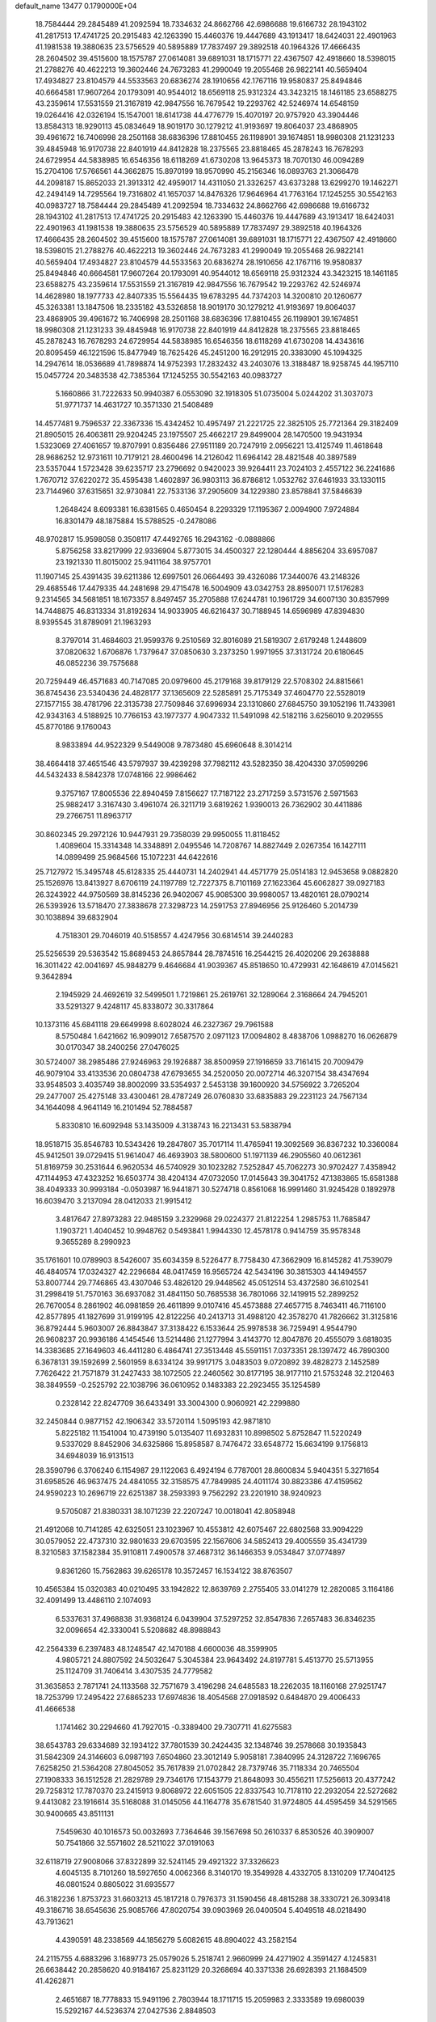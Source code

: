 default_name                                                                    
13477  0.1790000E+04
  18.7584444  29.2845489  41.2092594  18.7334632  24.8662766  42.6986688
  19.6166732  28.1943102  41.2817513  17.4741725  20.2915483  42.1263390
  15.4460376  19.4447689  43.1913417  18.6424031  22.4901963  41.1981538
  19.3880635  23.5756529  40.5895889  17.7837497  29.3892518  40.1964326
  17.4666435  28.2604502  39.4515600  18.1575787  27.0614081  39.6891031
  18.1715771  22.4367507  42.4918660  18.5398015  21.2788276  40.4622213
  19.3602446  24.7673283  41.2990049  19.2055468  26.9822141  40.5659404
  17.4934827  23.8104579  44.5533563  20.6836274  28.1910656  42.1767116
  19.9580837  25.8494846  40.6664581  17.9607264  20.1793091  40.9544012
  18.6569118  25.9312324  43.3423215  18.1461185  23.6588275  43.2359614
  17.5531559  21.3167819  42.9847556  16.7679542  19.2293762  42.5246974
  14.6548159  19.0264416  42.0326194  15.1547001  18.6141738  44.4776779
  15.4070197  20.9757920  43.3904446  13.8584313  18.9290113  45.0834649
  18.9019170  30.1279212  41.9193697  19.8064037  23.4868905  39.4961672
  16.7406998  28.2501168  38.6836396  17.8810455  26.1198901  39.1674851
  18.9980308  21.1231233  39.4845948  16.9170738  22.8401919  44.8412828
  18.2375565  23.8818465  45.2878243  16.7678293  24.6729954  44.5838985
  16.6546356  18.6118269  41.6730208  13.9645373  18.7070130  46.0094289
  15.2704106  17.5766561  44.3662875  15.8970199  18.9570990  45.2156346
  16.0893763  21.3066478  44.2098187  15.8652033  21.3913312  42.4959017
  14.4311050  21.3326257  43.6373288  13.6299270  19.1462271  42.2494149
  14.7295564  19.7316802  41.1657037  14.8476326  17.9646964  41.7763164
  17.1245255  30.5542163  40.0983727  18.7584444  29.2845489  41.2092594
  18.7334632  24.8662766  42.6986688  19.6166732  28.1943102  41.2817513
  17.4741725  20.2915483  42.1263390  15.4460376  19.4447689  43.1913417
  18.6424031  22.4901963  41.1981538  19.3880635  23.5756529  40.5895889
  17.7837497  29.3892518  40.1964326  17.4666435  28.2604502  39.4515600
  18.1575787  27.0614081  39.6891031  18.1715771  22.4367507  42.4918660
  18.5398015  21.2788276  40.4622213  19.3602446  24.7673283  41.2990049
  19.2055468  26.9822141  40.5659404  17.4934827  23.8104579  44.5533563
  20.6836274  28.1910656  42.1767116  19.9580837  25.8494846  40.6664581
  17.9607264  20.1793091  40.9544012  18.6569118  25.9312324  43.3423215
  18.1461185  23.6588275  43.2359614  17.5531559  21.3167819  42.9847556
  16.7679542  19.2293762  42.5246974  14.4628980  18.1977733  42.8407335
  15.5564435  19.6783295  44.7374203  14.3200810  20.1260677  45.3263381
  13.1847506  18.2335182  43.5326858  18.9019170  30.1279212  41.9193697
  19.8064037  23.4868905  39.4961672  16.7406998  28.2501168  38.6836396
  17.8810455  26.1198901  39.1674851  18.9980308  21.1231233  39.4845948
  16.9170738  22.8401919  44.8412828  18.2375565  23.8818465  45.2878243
  16.7678293  24.6729954  44.5838985  16.6546356  18.6118269  41.6730208
  14.4343616  20.8095459  46.1221596  15.8477949  18.7625426  45.2451200
  16.2912915  20.3383090  45.1094325  14.2947614  18.0536689  41.7898874
  14.9752393  17.2832432  43.2403076  13.3188487  18.9258745  44.1957110
  15.0457724  20.3483538  42.7385364  17.1245255  30.5542163  40.0983727
   5.1660866  31.7222633  50.9940387   6.0553090  32.1918305  51.0735004
   5.0244202  31.3037073  51.9771737  14.4631727  10.3571330  21.5408489
  14.4577481   9.7596537  22.3367336  15.4342452  10.4957497  21.2221725
  22.3825105  25.7721364  29.3182409  21.8905015  26.4063811  29.9204245
  23.1975507  25.4662217  29.8499004  28.1470500  19.9431934   1.5323069
  27.4061657  19.8707991   0.8356486  27.9511189  20.7247919   2.0956221
  13.4125749  11.4618648  28.9686252  12.9731611  10.7179121  28.4600496
  14.2126042  11.6964142  28.4821548  40.3897589  23.5357044   1.5723428
  39.6235717  23.2796692   0.9420023  39.9264411  23.7024103   2.4557122
  36.2241686   1.7670712  37.6220272  35.4595438   1.4602897  36.9803113
  36.8786812   1.0532762  37.6461933  33.1330115  23.7144960  37.6315651
  32.9730841  22.7533136  37.2905609  34.1229380  23.8578841  37.5846639
   1.2648424   8.6093381  16.6381565   0.4650454   8.2293329  17.1195367
   2.0094900   7.9724884  16.8301479  48.1875884  15.5788525  -0.2478086
  48.9702817  15.9598058   0.3508117  47.4492765  16.2943162  -0.0888866
   5.8756258  33.8217999  22.9336904   5.8773015  34.4500327  22.1280444
   4.8856204  33.6957087  23.1921330  11.8015002  25.9411164  38.9757701
  11.1907145  25.4391435  39.6211386  12.6997501  26.0664493  39.4326086
  17.3440076  43.2148326  29.4685546  17.4479335  44.2481698  29.4715478
  16.5004909  43.0342753  28.8950071  17.5176283   9.2314565  34.5681851
  18.1673357   8.8497457  35.2705888  17.6244781  10.1961729  34.6007130
  30.8357999  14.7448875  46.8313334  31.8192634  14.9033905  46.6216437
  30.7188945  14.6596989  47.8394830   8.9395545  31.8789091  21.1963293
   8.3797014  31.4684603  21.9599376   9.2510569  32.8016089  21.5819307
   2.6179248   1.2448609  37.0820632   1.6706876   1.7379647  37.0850630
   3.2373250   1.9971955  37.3131724  20.6180645  46.0852236  39.7575688
  20.7259449  46.4571683  40.7147085  20.0979600  45.2179168  39.8179129
  22.5708302  24.8815661  36.8745436  23.5340436  24.4828177  37.1365609
  22.5285891  25.7175349  37.4604770  22.5528019  27.1577155  38.4781796
  22.3135738  27.7509846  37.6996934  23.1310860  27.6845750  39.1052196
  11.7433981  42.9343163   4.5188925  10.7766153  43.1977377   4.9047332
  11.5491098  42.5182116   3.6256010   9.2029555  45.8770186   9.1760043
   8.9833894  44.9522329   9.5449008   9.7873480  45.6960648   8.3014214
  38.4664418  37.4651546  43.5797937  39.4239298  37.7982112  43.5282350
  38.4204330  37.0599296  44.5432433   8.5842378  17.0748166  22.9986462
   9.3757167  17.8005536  22.8940459   7.8156627  17.7187122  23.2717259
   3.5731576   2.5971563  25.9882417   3.3167430   3.4961074  26.3211719
   3.6819262   1.9390013  26.7362902  30.4411886  29.2766751  11.8963717
  30.8602345  29.2972126  10.9447931  29.7358039  29.9950055  11.8118452
   1.4089604  15.3314348  14.3348891   2.0495546  14.7208767  14.8827449
   2.0267354  16.1427111  14.0899499  25.9684566  15.1072231  44.6422616
  25.7127972  15.3495748  45.6128335  25.4440731  14.2402941  44.4571779
  25.0514183  12.9453658   9.0882820  25.1526976  13.8413927   8.6706119
  24.1197789  12.7227375   8.7101169  27.1623364  45.6062827  39.0927183
  26.3243922  44.9750569  38.8145236  26.9402067  45.9085300  39.9980057
  13.4820161  28.0790214  26.5393926  13.5718470  27.3838678  27.3298723
  14.2591753  27.8946956  25.9126460   5.2014739  30.1038894  39.6832904
   4.7518301  29.7046019  40.5158557   4.4247956  30.6814514  39.2440283
  25.5256539  29.5363542  15.8689453  24.8657844  28.7874516  16.2544215
  26.4020206  29.2638888  16.3011422  42.0041697  45.9848279   9.4646684
  41.9039367  45.8518650  10.4729931  42.1648619  47.0145621   9.3642894
   2.1945929  24.4692619  32.5499501   1.7219861  25.2619761  32.1289064
   2.3168664  24.7945201  33.5291327   9.4248117  45.8338072  30.3317864
  10.1373116  45.6841118  29.6649998   8.6028024  46.2327367  29.7961588
   8.5750484   1.6421662  16.9099012   7.6587570   2.0971123  17.0094802
   8.4838706   1.0988270  16.0626879  30.0170347  38.2400256  27.0476025
  30.5724007  38.2985486  27.9246963  29.1926887  38.8500959  27.1916659
  33.7161415  20.7009479  46.9079104  33.4133536  20.0804738  47.6793655
  34.2520050  20.0072714  46.3207154  38.4347694  33.9548503   3.4035749
  38.8002099  33.5354937   2.5453138  39.1600920  34.5756922   3.7265204
  29.2477007  25.4275148  33.4300461  28.4787249  26.0760830  33.6835883
  29.2231123  24.7567134  34.1644098   4.9641149  16.2101494  52.7884587
   5.8330810  16.6092948  53.1435009   4.3138743  16.2213431  53.5838794
  18.9518715  35.8546783  10.5343426  19.2847807  35.7017114  11.4765941
  19.3092569  36.8367232  10.3360084  45.9412501  39.0729415  51.9614047
  46.4693903  38.5800600  51.1971139  46.2905560  40.0612361  51.8169759
  30.2531644   6.9620534  46.5740929  30.1023282   7.5252847  45.7062273
  30.9702427   7.4358942  47.1144953  47.4323252  16.6503774  38.4204134
  47.0732050  17.0145643  39.3041752  47.1383865  15.6581388  38.4049333
  30.9993184  -0.0503987  16.9441871  30.5274718   0.8561068  16.9991460
  31.9245428   0.1892978  16.6039470   3.2137094  28.0412033  21.9915412
   3.4817647  27.8973283  22.9485159   3.2329968  29.0224377  21.8122254
   1.2985753  11.7685847   1.1903721   1.4040452  10.9948762   0.5493841
   1.9944330  12.4578178   0.9414759  35.9578348   9.3655289   8.2990923
  35.1761601  10.0789903   8.5426007  35.6034359   8.5226477   8.7758430
  47.3662909  16.8145282  41.7539079  46.4840574  17.0324327  42.2296684
  48.0417459  16.9565724  42.5434196  30.3815303  44.1494557  53.8007744
  29.7746865  43.4307046  53.4826120  29.9448562  45.0512514  53.4372580
  36.6102541  31.2998419  51.7570163  36.6937082  31.4841150  50.7685538
  36.7801066  32.1419915  52.2899252  26.7670054   8.2861902  46.0981859
  26.4611899   9.0107416  45.4573888  27.4657715   8.7463411  46.7116100
  42.8577895  41.1827699  31.9199195  42.8122256  40.2413713  31.4988120
  42.3578270  41.7826662  31.3125816  36.8792444   5.9603007  26.8843847
  37.3138422   6.1533644  25.9978538  36.7259491   4.9544790  26.9608237
  20.9936186   4.1454546  13.5214486  21.1277994   3.4143770  12.8047876
  20.4555079   3.6818035  14.3383685  27.1649603  46.4411280   6.4864741
  27.3513448  45.5591151   7.0373351  28.1397472  46.7890300   6.3678131
  39.1592699   2.5601959   8.6334124  39.9917175   3.0483503   9.0720892
  39.4828273   2.1452589   7.7626422  21.7571879  31.2427433  38.1072505
  22.2460562  30.8177195  38.9177110  21.5753248  32.2120463  38.3849559
  -0.2525792  22.1038796  36.0610952   0.1483383  22.2923455  35.1254589
   0.2328142  22.8247709  36.6433491  33.3004300   0.9060921  42.2299880
  32.2450844   0.9877152  42.1906342  33.5720114   1.5095193  42.9871810
   5.8225182  11.1541004  10.4739190   5.0135407  11.6932831  10.8998502
   5.8752847  11.5220249   9.5337029   8.8452906  34.6325866  15.8958587
   8.7476472  33.6548772  15.6634199   9.1756813  34.6948039  16.9131513
  28.3590796   6.3706240   6.1154987  29.1122063   6.4924194   6.7787001
  28.8600834   5.9404351   5.3271654  31.6958526  46.9637475  24.4841055
  32.3158575  47.7849985  24.4011174  30.8823386  47.4159562  24.9590223
  10.2696719  22.6251387  38.2593393   9.7562292  23.2201910  38.9240923
   9.5705087  21.8380331  38.1071239  22.2207247  10.0018041  42.8058948
  21.4912068  10.7141285  42.6325051  23.1023967  10.4553812  42.6075467
  22.6802568  33.9094229  30.0579052  22.4737310  32.9801633  29.6703595
  22.1567606  34.5852413  29.4005559  35.4341739   8.3210583  37.1582384
  35.9110811   7.4900578  37.4687312  36.1466353   9.0534847  37.0774897
   9.8361260  15.7562863  39.6265178  10.3572457  16.1534122  38.8763507
  10.4565384  15.0320383  40.0210495  33.1942822  12.8639769   2.2755405
  33.0141279  12.2820085   3.1164186  32.4091499  13.4486110   2.1074093
   6.5337631  37.4968838  31.9368124   6.0439904  37.5297252  32.8547836
   7.2657483  36.8346235  32.0096654  42.3330041   5.5208682  48.8988843
  42.2564339   6.2397483  48.1248547  42.1470188   4.6600036  48.3599905
   4.9805721  24.8807592  24.5032647   5.3045384  23.9643492  24.8197781
   5.4513770  25.5713955  25.1124709  31.7406414   3.4307535  24.7779582
  31.3635853   2.7871741  24.1133568  32.7571679   3.4196298  24.6485583
  18.2262035  18.1160168  27.9251747  18.7253799  17.2495422  27.6865233
  17.6974836  18.4054568  27.0918592   0.6484870  29.4006433  41.4666538
   1.1741462  30.2294660  41.7927015  -0.3389400  29.7307711  41.6275583
  38.6543783  29.6334689  32.1934122  37.7801539  30.2424435  32.1348746
  39.2578668  30.1935843  31.5842309  24.3146603   6.0987193   7.6504860
  23.3012149   5.9058181   7.3840995  24.3128722   7.1696765   7.6258250
  21.5364208  27.8045052  35.7617839  21.0702842  28.7379746  35.7118334
  20.7465504  27.1908333  36.1512528  21.2829789  29.7346176  17.1543779
  21.8648093  30.4556211  17.5256613  20.4377242  29.7258312  17.7870370
  23.2415913   9.8068972  22.6051505  22.8337543  10.7178110  22.2932054
  22.5272682   9.4413082  23.1916614  35.5168088  31.0145056  44.1164778
  35.6781540  31.9724805  44.4595459  34.5291565  30.9400665  43.8511131
   7.5459630  40.1016573  50.0032693   7.7364646  39.1567698  50.2610337
   6.8530526  40.3909007  50.7541866  32.5571602  28.5211022  37.0191063
  32.6118719  27.9008066  37.8322899  32.5241145  29.4921322  37.3326623
   4.6045135   8.7101260  18.5927650   4.0062366   8.3140170  19.3549928
   4.4332705   8.1310209  17.7404125  46.0801524   0.8805022  31.6935577
  46.3182236   1.8753723  31.6603213  45.1817218   0.7976373  31.1590456
  48.4815288  38.3330721  26.3093418  49.3186716  38.6545636  25.9085766
  47.8020754  39.0903969  26.0400504   5.4049518  48.0218490  43.7913621
   4.4390591  48.2338569  44.1856279   5.6082615  48.8904022  43.2582154
  24.2115755   4.6883296   3.1689773  25.0579026   5.2518741   2.9660999
  24.4271902   4.3591427   4.1245831  26.6638442  20.2858620  40.9184167
  25.8231129  20.3268694  40.3371338  26.6928393  21.1684509  41.4262871
   2.4651687  18.7778833  15.9491196   2.7803944  18.1711715  15.2059983
   2.3333589  19.6980039  15.5292167  44.5236374  27.0427536   2.8848503
  45.0135971  26.6011876   2.0906668  45.1597213  26.8639829   3.6904699
  40.9024475  21.8569119  47.7087240  40.5601726  22.7593479  48.1169483
  41.7036502  21.6082837  48.2944389  23.4093743   9.4047691   9.6282420
  24.2798551   8.9037640   9.8912928  23.4343871  10.2042836  10.3594964
   2.3548732   9.4497211  14.3159784   2.7318919   8.5132634  14.0750182
   1.7973395   9.2159592  15.1586523  26.3041342  36.7211371  24.3139903
  26.3788978  37.7288334  24.3077627  25.4182411  36.4649912  23.8325762
  18.3538830  11.9178538  35.3311233  18.8693210  11.7191277  34.4585803
  19.0871910  11.8536208  36.0408353  13.5401116  45.5496145   8.5283777
  13.4901541  46.5091240   8.9036990  14.2671677  45.5378194   7.8296638
   9.0394267  12.6417257   8.4352399   9.3907072  13.5889248   8.2113625
   8.0386212  12.6546341   8.4674671  22.9234904   4.0738872  34.8617899
  23.6799601   4.5762919  35.2828366  22.6409071   4.5142578  33.9877064
  13.4526683  24.6223109  18.6316485  13.4283816  25.6335520  18.7597982
  12.9745107  24.5102362  17.7201518   1.0557316   6.4543385  36.1022269
   1.8818695   6.9812270  35.8278553   0.3156349   7.2063999  36.0212039
  46.1930851  10.0476959  32.8476418  45.2083031   9.9017025  33.1462515
  46.1350936   9.9372027  31.8160956   0.8668929  25.6285601  25.3554089
   1.5099684  25.0902368  24.7628952  -0.0141053  25.0517959  25.3176373
   3.5859160  25.3078227  15.6691986   4.2999525  24.7784117  16.2412468
   4.0473896  26.2375284  15.7865429  18.4384125  18.8963809  11.0010689
  18.0974796  19.8019956  11.3061269  17.5559880  18.3658448  10.6639132
  46.1615214   7.1637794  18.5515956  46.3262586   7.1290682  19.6470860
  45.4193833   6.4863860  18.4605023   0.5706371  38.8950418  10.7193061
   1.2712798  38.3741248  11.1733218  -0.0413110  39.3380788  11.4629446
  30.0182736   2.9628886  33.7006003  30.5685299   3.8111399  33.5715058
  30.2375876   2.5562009  34.5609273   3.8749916  27.6638625  24.8014798
   3.7240146  26.6682282  25.0272670   3.8059226  28.1197730  25.7304189
  17.9632221  45.1079814  40.7364630  18.2711194  44.2249365  40.2828918
  18.3444497  45.0811034  41.6698565  10.4362476   7.9782897  50.8277950
   9.9630042   6.9921924  50.8206359  10.2824949   8.2507498  49.8067146
  45.8836890   1.4195185  21.3388559  45.8910545   2.3609539  21.6926728
  45.2074754   1.3338873  20.6418179  25.4792203  27.1354775  35.9323770
  25.1161417  27.7631450  36.6414081  25.7082861  26.2417802  36.3696476
  28.4977039  36.6585012  51.3081040  28.7352739  35.6848743  51.1961965
  29.2514815  37.1552303  50.8686299  12.0051047  38.0217089  11.0976260
  12.1462431  39.0553981  11.1947517  12.6522852  37.7543018  10.3150530
  12.4892326  34.3462098  36.0588733  13.2111836  33.9724483  36.6303512
  12.0124343  33.5319063  35.6325894  22.5689755  19.1941989  40.6451260
  21.6885808  18.6200669  40.6727898  22.7028000  19.4680354  41.6050484
  14.4881087  39.8402245   9.0486381  14.9626172  40.2751483   8.2647409
  15.2379412  39.5046243   9.6741973  16.8694795  41.5721907  25.4275937
  16.5592645  40.6672508  25.6942919  17.6227979  41.8444497  26.0173646
  38.4415629  12.4860532  36.7260438  37.9163823  13.1722225  37.2536613
  38.0527379  12.4605239  35.7635468  29.8400809   0.5324754   7.9297713
  30.6776940   0.4010445   8.4291192  29.8534865  -0.1407582   7.1721511
  42.0864376   5.2098076  33.1131237  41.9154264   5.4291602  34.0986804
  42.7271349   5.9480358  32.7547253  46.0355210  27.6233192   9.9002226
  46.7500381  27.6628994   9.2075715  45.1281398  27.7293260   9.3926432
   9.6377391  11.3775595  48.7095195   8.8124941  11.1142244  48.2124042
   9.3344487  11.7417257  49.6376787  13.0238425  26.6663549   3.2451110
  13.4825503  27.5998396   3.1423213  13.7132077  26.0348605   2.7893287
  31.5493750  18.5547652  32.1858598  30.9228382  17.8309137  31.7115714
  32.3545133  18.6263442  31.5789419  18.7025175   9.0135813  26.1210356
  19.5164846   8.4971749  25.9252146  18.7718989   9.9162314  25.7197721
  26.8622686  42.5193015  17.7791185  25.9172512  42.1123525  17.6901992
  26.6376744  43.3348307  18.4237665   0.1458804  29.2033173  18.2147796
  -0.6347404  29.1078292  18.8735249   0.7749274  28.3921022  18.3357482
  34.4386078   8.7186540  14.0038422  34.6456851   8.0247903  14.7588736
  35.4012467   9.0969458  13.7777733  34.8094520  20.0868326  51.3978156
  34.2307345  20.9485623  51.4317053  34.7214711  19.6480478  52.3242267
  40.0493799  18.0155663  40.6969221  39.7346154  17.0906143  40.9720508
  41.0554833  17.9023035  40.5313819  42.7882151  20.7387382  39.8082103
  42.5340005  21.4869645  40.4341537  43.4144795  20.0807830  40.3702236
   2.1925674  40.8106174  28.0502103   2.1675337  40.2721048  27.1570013
   1.3617554  40.3799744  28.5176727  33.3086049  15.3025517  46.3786692
  34.0287877  14.6915558  46.1460286  33.3586531  16.1498047  45.7992801
  17.0348629   8.1390086  51.0749037  17.0517761   8.5346381  50.1165873
  17.8514637   7.5710222  51.1716668  45.9360672   4.0276472  22.6005345
  46.7574966   3.4724956  22.7663949  45.8155534   4.5886360  23.4829742
  19.9336316  20.6573465  14.2299711  19.8246949  21.6650598  14.2764148
  18.9936837  20.2347342  14.3860171  43.4977380  47.3850816  18.7530704
  43.4370350  46.4180863  18.3156639  44.1140301  47.1502828  19.5696008
  22.2356397  18.3742683  32.2704723  22.9612930  17.8219107  32.6113492
  22.6384262  19.1307371  31.7527658  24.8938420   1.0149796  22.7277850
  24.9642559   1.4901947  21.8066437  24.8036733   0.0161352  22.5136269
   8.9717491  20.0137766  20.0745299   9.6905231  20.1936554  19.3363300
   9.4977719  19.6748816  20.9182586  25.4376581  24.6996959   8.5844011
  24.7923475  23.9547294   8.8628520  26.3487815  24.4083153   8.8537824
  35.7269422  37.1419505  48.4778979  35.5296190  37.4982918  47.5516129
  35.0548936  37.6727553  49.0920884   2.3776581  23.2265064  12.1096187
   1.9905860  23.7536053  12.9671469   1.4968768  23.1103003  11.5669077
  25.4872563  12.0929672  32.6294054  24.6945848  12.1067142  33.3141401
  25.5373219  11.1630399  32.2653097   7.4547873  10.8387614  22.1047110
   8.1080796  10.1356224  21.6915675   7.6486651  11.6844394  21.6842177
  20.5994872  38.1401533  32.9658582  20.0355407  38.8597725  33.4323429
  19.9595845  37.3089960  33.0879343  13.2097814  44.4652750  42.1151215
  13.4215168  44.0170413  41.2503732  13.0331153  45.4377820  41.9195640
  38.0254378  39.4495617   7.2383613  37.1820952  39.0993148   7.6666913
  38.5965902  39.7392147   8.0548839  19.4298019  47.6229524  53.2245851
  19.4534852  47.5000507  52.1854279  19.5689004  46.6905065  53.6021797
  39.8751660  11.2752841  25.2305102  40.5787192  11.4464800  24.5295590
  38.9915689  11.3655820  24.7198019   9.0208202  37.9658302  44.7062051
   8.2891542  38.6361923  44.8923480   8.6379942  37.0376497  44.8137752
   9.5532307   4.6326944  52.7301119   9.1096879   4.9102286  53.6574292
  10.4080073   4.1610639  53.0330546  45.5828170   7.3438216  43.9746849
  45.8332802   8.1925539  44.5611226  45.3564751   6.6893616  44.7712838
  23.9242115  19.6091007  30.4366761  24.3310034  20.5740587  30.6966675
  24.8233691  19.0935321  30.2971685   7.1233590   2.3332703  30.3122746
   7.8767147   1.9410882  30.9216461   7.3469697   3.2941569  30.1354876
   0.7507618  33.0050682   3.6538625   0.8950388  32.2299856   2.9483943
   1.3462750  32.7232677   4.4370817  20.0196468  11.6739649  33.2381463
  20.2022218  10.7996876  32.7187378  19.5526946  12.3048086  32.6269172
  32.1547157  33.8721731  24.8495146  32.7236345  34.7248599  24.9027074
  31.6654828  33.8380756  25.7145199  13.7835462   7.0587380  29.3196835
  14.7777605   7.0482224  29.5798840  13.7357785   7.8138519  28.6240127
  37.5284311   8.5938437  27.8952049  37.1318301   7.7803086  27.3595714
  37.0245930   9.3840109  27.4712284  23.2529569  28.1107197   9.5881435
  23.7312399  28.5569009  10.4341396  22.8598332  27.2206096   9.9043040
  35.6501207  35.2144345  12.4528919  35.2134386  36.0933838  12.8420549
  35.0029419  34.9431378  11.7018298  12.9827185  31.8063973  18.8290664
  12.9105628  32.7154827  19.3061887  13.9568567  31.6474572  18.6751141
  16.1272159  21.1401031  25.4275848  15.4044814  20.5775882  25.0283950
  15.9167117  21.4082483  26.3652464  33.9760301  35.3888358  35.2495128
  33.3692595  36.0066299  34.6335292  34.9025632  35.6888501  35.0125439
   9.8392401   6.4781196  39.3500827  10.1334736   6.6506837  38.3664013
   9.7573087   5.4636230  39.3879556  18.9070033   5.6639151  33.0755651
  17.9647068   6.0520230  33.1783878  19.3916358   5.8936493  33.9675648
   7.7918603   3.5214407  21.2760273   7.6184739   4.2789423  21.9988703
   8.2137391   4.0777936  20.4992110  46.6076481  46.5780075  41.6663993
  46.7354548  47.4936517  41.2457705  47.4718842  46.0561872  41.6549546
  22.7477736   2.7976312  17.1831043  21.9707376   3.2537618  17.6196460
  22.8728992   3.1897354  16.2488717   1.5157510  45.3625780  39.5290395
   1.3851244  46.2619793  39.0114229   1.3703875  44.6978991  38.7675944
  29.1362783   0.8375655  45.7711717  28.7423907   1.2874798  46.5974648
  29.7405847   0.1297828  46.2297968  17.1382397  37.2332556   0.6122794
  16.7273952  37.3235808  -0.3300516  17.3676580  38.2047748   0.8508116
  26.1271355   6.7618291   2.5778154  26.2061508   7.4146586   3.3962762
  25.6681499   7.3329987   1.7899030   1.2293294  28.1058765  36.2897557
   1.2029559  28.2433991  37.3693322   2.2846065  28.0609861  36.2167091
  37.4464446  47.9029106   9.8325446  37.1610696  47.8772036   8.8653411
  37.4801143  48.8142801  10.1546711  13.0757201  17.2998661   0.6595909
  12.0995683  17.5839212   0.8002285  13.0217582  16.2647174   0.5647214
  23.0197722  24.5613792  34.3279870  23.0382106  25.5620461  33.9691247
  22.7152174  24.6832255  35.3022364  21.1208000   8.5553110   7.7296690
  21.0529459   9.2407437   6.9663330  21.9896276   8.7835750   8.2159081
   5.3799859  17.9772027   1.6568732   6.1196776  17.9296588   0.9326106
   4.5114986  17.6859308   1.1126696  29.8710444  13.1844744  23.9812310
  30.3164964  13.8758734  24.6237286  28.8448388  13.3303579  24.2755520
  19.3897326  23.2980371  22.7502608  20.3068306  22.9568237  23.1131126
  19.5550815  24.3469042  22.7420738  13.2329772  46.2736719  23.5556538
  13.2744053  45.2647908  23.3544309  14.1802081  46.4606372  23.9358741
  11.2779356   5.4819842  32.9007286  11.6938035   6.3516894  32.5528621
  11.2907744   4.8349273  32.0946020  20.6511660   0.0095579  35.1766206
  21.0165125   0.9109470  35.4692319  21.2911281  -0.2644999  34.3806995
  41.7162916  46.4141458  35.6042073  42.2821363  47.1069151  36.1480391
  42.3344720  45.5808996  35.6226792  25.4164665  10.7944480   2.1450263
  26.3761660  10.7954352   2.5312313  25.3655955   9.9303850   1.6190536
  15.4057957  14.8531746   3.4620473  15.9992938  15.6552537   3.0773639
  15.4764997  14.1352533   2.7199481  43.3093176  29.0310876  13.0541974
  43.6005748  30.0122821  12.8005719  44.1557136  28.4988404  13.1940744
   1.0551759  28.5723735  38.8396509   0.8501003  29.0930873  39.7611896
   1.8524340  27.9673761  39.1773394  38.4560134  35.1293507  13.3933680
  39.0085807  34.3858595  13.0414720  37.5749687  35.0915449  12.8683995
  34.9094925  25.0359508   8.6059500  35.1211134  24.4887965   9.4155371
  34.7513813  26.0093887   8.9994738  34.8780075  27.8895054  35.5872024
  34.1077685  28.0689265  36.2289278  34.6301511  28.5647849  34.8044124
  49.4687148  20.4522611  21.1022557  48.7391003  19.7668496  20.9781152
  49.0859909  21.3306330  20.8812493  23.1102847  17.2792269  15.4755200
  22.5783532  16.9600412  14.6366313  22.6810082  18.2266831  15.6588477
   9.2774221   5.0375979  19.7410326  10.0448100   5.2618893  20.3918963
   9.0571597   5.9389188  19.2998274   7.7253206  30.8156033  39.3116626
   6.7362648  30.5569929  39.3912833   8.1892769  29.8872768  39.4241692
  35.1853446  43.3585587  36.5909603  35.0722936  43.2647754  35.5885134
  36.1947502  43.1277930  36.6763295   1.4999583  43.9818661   6.4052276
   1.9435707  43.9641555   5.4657357   2.2517385  43.8861210   7.0620507
  33.1562704  11.1469441  35.8946556  33.5770627  11.1286763  36.8742522
  32.1488231  11.0904817  36.1123800  14.1547589  16.1988456  38.4780626
  13.9627853  16.0709959  39.4981151  13.5797085  17.1017657  38.3345563
  38.8474665  47.8606870  20.0844066  39.3173861  47.1420277  19.5063144
  39.5982712  48.4976037  20.2769536  41.5935545  26.6743756   5.1818091
  41.6151207  25.7187604   5.5455272  41.9823924  26.5446909   4.2309873
   0.9379589  29.9521706  49.1732929   1.1655663  29.1264680  49.7432505
   0.8895870  30.7336818  49.8691837  25.6947900  10.5220754  48.5986648
  26.1322900   9.7760811  49.0832481  26.3730608  10.8068920  47.8974974
  49.1962789  47.5280124  46.0748393  48.3133845  47.9313554  45.9613166
  49.8044799  48.1401930  46.5861317   9.1486440  24.0259974  26.4816815
   9.0469128  23.0529572  26.8722373  10.0505066  24.3267277  26.9591373
  37.2359602  14.4881201  28.1417006  37.5169423  15.3777105  28.5570464
  38.2005048  14.0893787  27.8159563  12.5820201  38.5172251  38.6410297
  11.6432834  38.1255277  38.9628847  12.4649641  39.5490381  38.7103255
  29.4137409  27.5596506  42.1735595  30.3810642  27.4147757  42.5280384
  28.9115503  27.1176597  43.0060229  17.9324919   2.2461380  43.7218455
  17.1049184   1.6309661  43.5577952  18.6576947   1.7450971  44.2031941
  30.1511104  24.4929303  36.1013156  30.0506371  25.2863125  36.7381374
  29.5931480  23.7390080  36.5499638  33.9330140  47.9858900  34.1147462
  34.8664072  48.0895926  34.4953707  33.9376573  47.1595955  33.5481092
  33.1966610  16.5777099   0.3889787  33.2737016  15.8583762  -0.2713654
  33.8443675  17.3300515   0.0085072  40.7445569  33.0474491  32.3384312
  40.6006117  32.1629599  31.7580675  39.7927028  33.2655852  32.6255697
  39.1830040  46.5176650  35.7956901  39.0079122  46.0720959  36.6779929
  40.2432454  46.4059837  35.7469705  20.3340175  46.0638207  24.2087490
  20.0351554  45.1206458  24.3412865  20.7545327  46.3347980  25.1167889
   5.0079021   5.5805031  41.2613884   5.7510480   5.0042162  40.8956185
   5.4147629   5.9467026  42.1222720  15.4309566  28.4684112  31.5341503
  15.2511878  27.7062779  32.1970294  15.7521940  28.0578218  30.6795076
  15.3260800  47.4085741  44.3027090  14.5084802  47.5523618  44.8929070
  15.4910173  46.3772521  44.2385103  13.1914356  34.2611258  41.3811947
  14.0299692  33.7382695  41.2063138  13.3646660  35.1589874  40.9485298
  14.2663518  34.6293931  34.0267313  13.4591334  34.7053264  34.6616748
  13.9312470  34.3392843  33.1347760   0.6545172  37.2053754  44.1736261
   0.2847311  37.7143430  44.9881782   0.1457908  36.3505033  44.0394498
  20.7969443  19.3181469  49.3897011  21.5991242  19.1052757  49.9621064
  20.0264145  19.4655376  50.0770539  27.8123518   5.2222817   1.1957848
  27.4725919   5.0332041   0.2344044  27.1747082   5.9534144   1.5775132
  45.4549963  48.4565793  24.7071091  45.8296074  47.6800677  25.2703250
  44.6870213  48.0616670  24.1944094   1.5503713  39.5549097  47.9774453
   0.9286606  38.7852402  47.6660735   1.4253319  40.2526897  47.1545866
  11.4998483  27.4331037  51.2543794  12.2462675  26.7422354  51.3950219
  10.9586879  27.3256342  52.1526864  23.9440372  35.0031176  40.2141529
  24.1029556  35.9466084  39.8412159  23.1413892  34.6655374  39.6963136
  35.4762472  29.3760033  19.0633620  35.2544916  28.4172008  18.7662739
  34.7758011  29.4599329  19.8181835  12.5735134  46.5345928   5.0044021
  13.1493234  45.8707271   4.4367829  12.0981754  47.0150686   4.2117104
   4.5228651   6.1485054  30.2107117   5.2922237   6.7394505  29.9284859
   3.7376150   6.4393852  29.6204488  47.9100955  42.8136333  18.2793579
  47.9930910  41.7875863  18.1597518  47.0203483  42.9624428  18.7175402
  12.7091502   8.7904389  42.7924771  13.0216151   9.3998301  42.0398523
  12.1287795   8.0835121  42.3061367   5.4889804   8.3657256   1.3619846
   6.0890602   7.7910903   0.7371242   6.0484773   9.1822642   1.5346595
  39.3093524  40.2125117  21.6720409  38.7782268  39.9547587  20.8346955
  39.3173075  39.3571543  22.2716769   5.4685776  34.3660524   7.9485602
   5.2204069  33.6602397   8.6167860   5.3674791  35.2984415   8.4529113
  29.3208066  41.9099831  52.6666479  29.6025002  41.1427133  53.2898707
  28.6133779  41.4686388  52.0458756  43.4452396  11.6124358  35.1105535
  43.0337074  12.4742516  34.8467525  44.4474130  11.8773908  35.2731215
  33.7934469  41.0368648   1.7877731  34.5833986  41.5792779   2.1642138
  33.5033960  41.5634271   0.9554598  48.2162663  41.7727826  49.4846631
  49.1528884  41.7015534  49.7626161  47.7277969  41.5116917  50.3390968
  46.5827553  16.6318306   4.3190497  46.9302232  15.9154822   3.6907329
  46.7261698  16.2725475   5.2349298   3.2943767   7.4809346   5.7802446
   2.3637656   7.8431198   6.0391554   3.5632063   6.8387474   6.5507124
  23.5631825  43.7216413  40.8724419  23.7155026  43.9022539  39.8772855
  23.8650873  44.6478196  41.2547195  43.3681512  19.6262425  22.3646664
  43.0667376  18.7234090  21.9080482  42.9910616  20.3624852  21.7986745
   7.3639323  17.8854290   7.7227337   7.1481130  17.7731388   8.7461949
   8.3466674  18.2082885   7.7423419  15.5387084   7.5366982  47.0754581
  14.7298457   7.9810856  47.5094171  15.1434714   7.1299855  46.1769936
  49.2040615  46.6435609  17.9452306  49.5473414  47.5181087  18.3352203
  48.3162107  46.8472156  17.5536582   4.6871977  40.7125629  23.4859698
   4.5414425  40.4564915  24.4307166   4.5153319  39.8853396  23.0047118
  21.4355070  27.6470924  53.9471160  21.6498177  27.7264291  52.9504174
  21.9099040  28.4717968  54.3524008   1.5456334  47.5081772  49.2588336
   0.6319268  47.2074829  49.5373955   1.9464404  48.0511748  50.0187105
   3.5546601  37.8299528  51.6293256   3.5530725  38.7233439  52.1457093
   3.6055132  38.1663495  50.6327447  15.2189159  38.9968588  43.3737735
  14.8220658  38.1091021  43.1077908  14.6256536  39.3314350  44.1846190
  19.8383130  45.4652059  42.7178706  19.5866489  45.2771900  43.7358632
  20.3986141  44.6074375  42.4747403  43.6109822  29.8941252  42.9737540
  44.1222646  30.4501807  43.7334173  44.2314878  30.0990410  42.1798843
   5.7610083  19.9985431   3.3216417   5.5193762  19.1597576   2.7531753
   5.5611631  20.7831686   2.7136822  11.2967340  34.5236658  25.9138960
  10.9345799  34.3917615  26.8490399  12.1698868  35.0431103  26.0889560
  18.8599340  14.0461570  20.7638797  19.1542333  14.7920729  21.3677474
  18.1898751  14.4817742  20.0900301   6.4335286  23.9494725  36.4746228
   5.9657836  24.0308321  35.5560440   7.3672344  24.2373282  36.3591575
   4.9069972  22.2151102  22.0798150   5.6515494  22.8713145  22.1063295
   4.0529257  22.8038788  21.9952384  17.8676031  37.6434107  35.4786902
  16.9218182  37.4425514  35.0404047  18.4679513  36.8759187  35.1772478
  11.2052137  43.3480505  39.9716949  11.4907417  44.0911543  39.3233822
  10.3571434  43.7648759  40.4302608  42.3449305   4.2956258  41.1529069
  42.1133123   5.2685890  41.0886539  43.2524508   4.2257695  40.7029948
  32.9694942  14.0075685  53.0086522  32.6633399  13.1195212  53.3770434
  33.6309466  13.8020519  52.2283098  30.8334282   8.6711112  36.1566783
  30.3860351   8.3422317  37.0190532  30.2343496   9.5353355  35.9661782
  43.9799496  21.3709022  46.6400595  43.4645800  21.0052441  47.4626121
  44.2702403  22.2847629  46.7922443  22.1943528  42.2239804  19.3836807
  22.1780228  42.5940642  20.3178429  21.7217885  42.9372574  18.7822125
  23.9106275  11.5745918  34.8883848  24.4240422  12.0399011  35.6237716
  23.5684372  10.7008640  35.2458049  22.3926873  10.5573482   6.2789060
  23.1730085  10.4873419   5.6183199  21.6256809  10.4348548   5.6493255
  18.6033661  40.0389989  40.8185648  18.8979342  40.5547900  41.6802853
  19.5137859  39.7628215  40.3878468  35.9378725   1.0295949  23.8311121
  36.3871869   0.6521239  22.9371761  36.7862322   1.4166521  24.3239563
  31.3506215  30.1237349  25.2753368  31.5716580  29.3826491  24.5734236
  32.0814558  30.7809207  25.1160560  11.6590775  17.5586008  31.3617281
  10.6841085  17.2440991  31.1739075  12.2600641  16.7848960  31.1783712
  48.6227142   4.1421711  34.8965906  47.7761616   4.5896584  34.5568577
  49.2557651   4.8557926  35.3076558  43.3527100  31.2872418  28.4625827
  43.2991528  32.2053841  27.9384808  43.9921961  30.7088480  27.8406981
  39.2996107  30.6465745  48.4139911  39.2678699  29.6099785  48.4670799
  39.6197509  30.8976602  49.3626772   9.6342129  24.1901089  20.7436565
  10.3884677  24.1388088  21.4673474   9.1532115  25.0966487  20.9043384
  47.7653045  14.3477986  11.5962280  48.0713293  13.6305135  10.9354741
  48.0114101  13.9738158  12.5117215   1.4185622   9.7295812  53.5741381
   2.0629235   9.0910105  54.1576346   0.6925869   9.1667711  53.2288475
  44.6043895  32.3364744  12.2464186  44.9257119  31.4814257  11.7920909
  45.3387307  33.0160800  11.8823275  47.9203993  25.4347293  22.2391114
  47.1536704  25.9393211  22.6916880  48.5148841  26.1612305  21.8383603
  12.1303062  28.0238857  11.2899004  11.2710744  28.7130930  11.2490040
  11.9441487  27.6454713  12.2561735  28.5584173  40.2704225   5.2883374
  28.6839801  39.2950414   5.5142745  28.3794283  40.7521076   6.1907313
  16.8573861   1.3900591  33.7909626  17.6010271   2.1145797  33.6607854
  17.3779573   0.5236800  33.5468488  21.3249069   8.2870857  11.3094206
  21.9266437   8.6543145  10.4865986  20.4675300   8.8344222  11.2531115
  22.9247311  13.9867196   5.7487233  21.9826672  14.3807430   5.9016671
  23.0730039  13.3088244   6.5254828  44.9716667  14.3916396   8.6253719
  44.9479571  14.5674338   9.6833709  44.2108604  13.6976673   8.5491449
   4.3224473  46.0917765  11.0768979   4.4825029  46.3069501  10.0944327
   4.9908440  46.7383912  11.5353707  43.6758952   9.6032147  33.4294716
  43.5781175  10.3767098  34.1518700  42.7005354   9.5850372  33.0358215
   5.1187397  44.3967479  32.2893536   5.1428375  43.6389062  31.5240520
   4.1254855  44.6044679  32.3599881  26.1116464  43.7158143  11.6655448
  25.4173774  44.3821569  11.2308996  25.7350161  42.7747096  11.4514694
   2.6034143   6.8013668  28.3049404   1.5962223   6.7607786  28.5934896
   2.6745841   6.1092085  27.5578431  27.5574947  46.7330484  47.4507408
  27.6633300  46.0200170  48.2181793  27.7181771  46.0954751  46.6063502
  43.6131805   0.0576783  53.1527997  42.9378330  -0.4992383  52.5009605
  42.9235128   0.8871440  53.2705113   8.1372732   3.0400141  35.5420676
   8.7639965   2.2921912  35.4279391   7.1711845   2.8191634  35.4984886
  20.0633517  45.1709906  53.8206793  20.6794448  45.2074430  53.0174701
  19.5501500  44.3049617  53.7451418  43.1187907  33.5724942  51.8573640
  43.3723796  34.2795397  52.5790965  43.1442150  34.0985932  51.0178511
  43.1471580  23.6003723  41.9607155  44.0302469  23.3403113  41.4621402
  43.3955959  24.0970765  42.7830066  14.1913603   1.8840448   2.2471147
  15.1039600   1.5557915   1.9665205  13.6365311   0.9699916   2.1024159
  42.2905036   6.6341426  53.9473167  41.9835002   5.6622920  54.0474336
  43.2694804   6.6751804  54.2338877  33.6307682  28.8147582  49.1879136
  34.3937788  28.1914668  48.9348232  34.0302321  29.7566966  49.2049908
  11.2210454  11.2857700   6.9600304  11.9308456  11.9048894   6.5765352
  10.5587823  11.9145900   7.4102194   6.0946281  12.1437234   8.0696012
   5.1350369  12.1744045   7.7290847   6.5542743  11.4166198   7.4904572
  12.5933636  23.0032124   5.9081648  13.4929333  23.5961451   5.7772453
  13.0825710  22.1114813   5.9565454  39.9379052  25.4640237  38.8786152
  40.0599578  25.0339561  39.8507827  40.9755350  25.6402262  38.6577749
  33.8909411  48.0380908  27.2029273  34.0074988  48.3705082  28.2128745
  33.0684897  47.3568706  27.3799837  14.1259431   0.5669477  53.3019365
  13.5560878   0.5804347  52.4767265  15.0803845   0.7214283  53.0157071
  45.2750675  44.7323800  21.7062458  46.0108687  44.9104818  22.3736166
  44.5282581  44.3391070  22.2364134  48.4668011  12.8959972  49.6856045
  47.9613360  13.1300980  48.8696922  48.1516843  13.6467517  50.3598909
  40.6228878  11.5964029  49.2370244  41.1373677  12.4206831  49.1454551
  40.5964577  11.4825357  50.2718742   0.6421120   8.2396296   6.5362936
   0.6111578   9.2052291   6.2191590   0.7929419   8.2865113   7.5315267
  45.9605315  40.1973746  15.3393242  45.8081116  40.1363174  14.3012807
  46.2704266  39.3040548  15.6564678   8.6448460   8.6817526  31.4376268
   8.0225776   9.5200542  31.6659793   8.9856010   8.3892543  32.3571638
  48.5385174  35.3201436  52.1685127  47.7032282  35.4821017  51.6526111
  49.2741347  35.9630539  51.8560715  34.1295993  30.8136059   4.8135612
  34.0616288  30.3289948   3.9399984  34.1966391  31.8134429   4.4771169
  43.1831725  35.4433984  53.7442452  42.8919602  36.3303023  54.1937769
  44.0628948  35.2125959  54.2034539   2.2771530  34.4209094  30.6560588
   2.9553929  34.4787037  31.4159246   2.3846596  33.4718702  30.2834726
  11.2470508  44.3072170  14.9219172  11.7912772  43.6258738  15.4165734
  11.5238569  44.1355548  13.9037414   6.9459741   7.1360649  53.5598071
   6.2184494   6.8802134  52.8668953   7.4522183   7.8713228  53.0408458
  34.0807632  14.7581884  23.9646394  34.6669436  15.0642835  24.7401392
  34.7801987  14.3755995  23.3099942  13.6822053  42.3076762  13.1225781
  12.8900931  42.9240258  12.7901354  13.1448903  41.5265628  13.5652801
  46.9319612  24.2912880  51.2768040  46.3531853  25.1399991  51.2028500
  47.8188383  24.5980142  51.7793207  23.8495332   1.4693068  32.7774539
  23.4323098   0.6327141  33.0648932  23.2949473   2.1997441  33.1517809
  30.4432228  34.2388830   7.9202492  29.5358458  34.7374718   7.7886142
  31.1367177  34.9963984   7.8166563  45.5307740  40.3079249  31.8445029
  44.5535838  40.4757897  31.5462685  45.6636456  39.2969557  31.8788763
  18.8526674   3.1301353  33.4993981  19.7749871   2.9578007  33.0426510
  18.7504270   4.1526139  33.3343316  34.0472882   2.5749979  14.6602946
  33.0944058   2.9019249  14.8442231  34.0015017   2.3064225  13.6631443
  25.4770711  36.8323479  31.6264995  24.7142913  37.3282866  32.0480709
  26.3109218  36.8537110  32.2410194  36.6261769  36.1192720   2.7797262
  37.1429306  35.2768123   3.0734625  36.2268919  35.8606727   1.8589667
   2.7357717  43.9589668   4.0273003   2.7493855  43.6378604   3.0351284
   3.6345341  44.3589426   4.1755090  35.5996570  43.5437867  33.9699724
  35.4976490  43.1253147  33.0250810  36.5703145  43.3569328  34.2045860
  16.6189592  48.5342753  13.8191587  15.9800619  49.3561550  13.6371852
  16.2749512  47.8490351  13.0981845  43.7340289  17.0809636  11.0757427
  43.9327810  17.4236032  10.1213621  44.4816334  16.3242219  11.1015267
  46.5769041   0.6187574  43.4939223  46.8443000   0.4891409  42.5533950
  46.2435607  -0.3162199  43.7810379  49.2752024  35.8430902   6.2329672
  49.0409381  36.3998849   5.3853204  48.3135449  35.5605317   6.5322311
  42.0618979  15.4011933  12.4888935  42.6695047  15.8794019  11.8169916
  41.7036201  16.1134237  13.1331824  44.3050617  10.2402365   9.5864658
  45.2507748  10.5690958   9.3726743  43.7423068  10.8575376   8.9384055
  46.5883603   1.8042111  52.0114748  47.5426612   2.0663158  51.5586480
  45.9953544   2.0296551  51.1908501  34.9787750  21.8183115   7.6140169
  35.3072761  21.4814945   6.6948478  34.9511709  22.8218069   7.4939809
  36.3947313  15.7501802  34.9895899  35.3925926  15.4926062  34.7708325
  36.9199512  15.2198155  34.2864997  48.1353303  32.4677409  40.1151260
  48.5837561  33.3835985  40.4102942  47.7096996  32.1316966  40.9689478
  45.5308784  10.7677477  38.2380796  45.7347040  10.7683362  39.2239336
  45.1838057  11.7323838  38.1370512  22.0313318  16.9788433  12.8659988
  21.1829073  16.7283968  12.3060780  21.9523348  18.0257313  12.8057020
   6.5774476  31.9231981  35.6101486   7.0246899  31.0191673  35.3403845
   5.6849013  31.5863763  36.0052730  31.0450080   5.1679708  51.6517111
  31.4331160   5.3387745  52.5973156  31.8504778   5.1576816  50.9895931
  39.3892174  40.7284672  32.9919515  39.1137826  41.2021640  32.1153015
  39.4843815  39.7309317  32.7747241  30.5470241  38.4913897  50.6975139
  30.3671887  39.4395772  50.3392600  30.9729085  38.6670456  51.6358226
  33.5185718  41.2059440  43.4604187  32.7147422  41.2799625  42.8205868
  33.1332220  41.5148568  44.3392297  33.0942577  42.6471882  13.8458772
  32.3371127  43.2684267  13.5969547  33.0720975  42.6480931  14.9327072
  33.4143983  24.7891739   5.0503302  32.8397258  25.4658579   4.5378973
  34.2993138  25.2751895   5.2785048   6.1828514  31.3398139  30.9302235
   6.9285873  31.1071904  31.5912491   6.1390440  32.3546418  30.9585938
  26.7645888  14.8552568  17.6888924  26.9044410  14.4738207  18.6813351
  27.0569347  15.8604512  17.9219575  34.4669949  28.8984298   6.6586393
  34.2519841  29.6043667   5.9676686  35.2403159  29.3035074   7.1903742
  42.4141351  38.3749327  30.9921893  43.1145502  38.2920807  30.2047066
  41.5666917  37.9265692  30.6153039  34.9701203  37.9389009  13.0754922
  34.8445608  38.3014391  14.0060436  34.0575255  38.1021705  12.5931349
  19.0851607  19.6888780  51.3625963  19.0497456  20.5624496  51.9115402
  19.7937812  19.1322001  51.8497394  23.6469203  13.2995677  40.0541256
  23.9271521  14.2045365  39.6139988  24.4400045  13.0969259  40.6475759
  40.9041039  15.7837419  51.5308260  40.3301276  16.4039423  50.9513714
  41.3326033  16.3928554  52.2025874  13.1977203  17.3837109  13.5651587
  12.8657342  16.5912980  14.1280436  14.1719329  17.5333080  13.9801379
   7.6616291  40.9937348  19.8726458   8.0228385  41.3570026  20.7453916
   6.7309668  41.4979936  19.7882116  25.2220184  16.7915938  36.9059046
  26.0278739  17.4447576  36.9981770  24.5535453  17.1671478  37.6193428
  47.3054517  19.1682273  27.7102762  46.5370886  18.5487894  27.3587870
  47.8153692  19.4174470  26.9435196  22.3811740  37.7891255  29.5726420
  21.4673878  38.0142650  29.9301722  22.1731694  37.0728573  28.8452214
  17.1739655  44.8312540  36.4267000  16.4227806  44.3955066  37.0804321
  16.7226154  45.7846603  36.2616526  19.6289851  20.8736213  46.2190591
  19.4296965  19.9335377  45.8180889  18.7414502  21.2273953  46.6084823
  41.3141247   3.4975872  12.2523114  42.1548895   3.9374205  12.0423994
  41.3752211   3.0349177  13.2083853  14.6478548  38.8712461  46.3496911
  14.4055509  39.2982092  47.2283637  15.6215385  39.0720738  46.1911652
  34.9798865   1.2103286  16.7553721  34.5916731   1.6427168  15.9018067
  35.5694510   0.4720701  16.4064212  12.5041750  37.4444166   1.0979694
  13.0179961  38.3228748   0.8212414  12.2291233  37.0395445   0.2406296
  33.7482905  16.8567743  26.4897147  34.4488615  16.0403866  26.6267053
  33.9145031  17.1526119  25.5074714  35.0264149   5.8738404  33.2247403
  34.7734794   6.4547083  34.0358349  35.4108098   6.4865629  32.5111084
  28.1520092  40.8292742  33.1213857  27.2544423  40.4104477  33.1912396
  28.5468285  40.4647758  32.2463904  16.8100011  33.7170692   0.4502892
  16.9691092  33.8211462  -0.5743139  16.0182921  34.3359338   0.5895967
  10.5616011  41.1360909  41.5814994  11.3331145  40.9471230  42.2937911
  11.0704850  41.8068939  40.9904962  49.0073576  10.6983872  12.5079769
  48.0193812  10.4855027  12.5495833  49.4718799   9.8085082  12.3990086
  15.3469134   9.7142976   9.0095432  14.6520935   9.5207224   8.2912462
  15.2308769  10.7477361   9.1808469  46.9113941  14.7900172  31.5895694
  47.7838614  15.2921935  31.5097657  46.3366430  15.3604576  32.2646862
   0.3819324  32.0977022  45.4370865   0.2490278  31.1029969  45.6549363
   0.1686010  32.6418522  46.2930696  43.5947504  37.0973869  46.2457308
  43.3973565  37.5777102  47.1111209  44.5003270  37.2720020  45.9263120
  30.9173670  28.8388574   4.4812127  30.6718183  29.6327165   3.9093126
  29.9827854  28.5192107   4.8817385   4.1213796  43.8737851  28.1799219
   3.8384009  43.5348201  27.2763521   4.8534318  44.5882325  27.9382025
   5.8603639  47.8632133  48.1329566   4.9097527  47.5981259  47.8200798
   5.6295597  48.3846362  49.0385200  15.2751186   2.2633416  13.2888309
  14.6185822   2.2325130  14.0855127  15.8552789   3.0695463  13.4606133
  43.1318913  13.0936866  52.7322670  42.2325129  13.3375065  52.4281712
  43.0280841  12.5056868  53.5926354  29.7419837  17.6438920  17.8648468
  30.2005940  16.9918560  18.5348384  30.3721452  18.4427922  17.7887480
  41.9355912  35.8422031  24.2579371  42.1483344  36.0858785  23.2633609
  41.0316845  35.3535348  24.1730073  12.2452908  41.2928359  38.6639578
  11.6590511  42.0508769  39.0793707  11.9876400  41.3366692  37.6769949
  45.7403598   4.9829567   7.8636967  46.4646994   4.3246169   8.1883951
  46.2350135   5.7604836   7.5375870  14.9335377   1.8979104  17.7492871
  14.4620804   2.6383161  18.2205443  14.4621864   1.6935600  16.8512875
  22.7529650  12.2973049   8.1366282  21.9590577  12.1929240   8.7869132
  22.6379831  11.5235145   7.4733253  16.4677242  40.1885880  19.0586696
  17.2372556  39.4714249  19.1675701  15.8384319  39.9416426  19.8286398
  40.1700785  36.4390051  49.7582284  39.4541611  37.0647087  49.4322986
  41.0686155  36.9422898  49.5186500  25.1273841   5.4649590  35.3129318
  26.1595641   5.4846580  35.3051508  24.8776489   6.3182747  34.8118735
  30.3005743  31.7206150  27.4451540  30.4901897  31.2207115  26.5648550
  30.7405797  32.6679318  27.2632533  46.0031406  35.6566563  54.4451436
  46.1860511  35.4022172  53.4587185  46.5714056  36.4792587  54.6572763
   9.7399678  29.1872580  46.0056630   9.3022124  28.5631185  46.6643238
   9.0122408  29.4419035  45.3408643  34.3562208   6.4848480  22.4272883
  33.7855692   5.7448407  22.0415607  35.2978572   6.1966999  22.1269345
  27.9552629  42.4255854  35.1638261  28.4705520  42.1794877  35.9969214
  28.2895812  41.7461835  34.4206373  29.2053559  34.3992207  38.5792839
  28.8330760  34.0305441  37.6765885  28.4130149  35.0091065  38.9496331
  26.6626095  24.1806304  19.1740012  26.2462049  25.1394205  18.8962995
  27.6987621  24.3580029  19.0881062  44.8335616  29.1840255   0.8594722
  44.7097215  30.1953390   0.8886250  44.4228289  28.7598104   1.7197479
  12.3470378  14.6523967   0.2799146  12.7548881  13.9472039  -0.3742443
  12.2359512  14.0708072   1.1343519  28.9308896  32.2069135   5.3448791
  29.2379774  32.0631989   6.3534709  29.5828771  31.7456767   4.7690559
  40.9702594  23.0392640  45.0357019  41.2952903  22.3351944  45.6826980
  40.2482844  23.5864719  45.5570401  44.2869364  22.4157189  32.8872143
  44.3933813  22.0622328  31.9273821  44.7261865  21.6806407  33.4365450
  18.2777951  10.6201605  40.8927820  17.5342347  10.4889038  41.6496209
  19.1388991  10.8011277  41.3772038  10.1216266  13.0504030  15.7897806
   9.1390388  12.8501563  15.8293453  10.1970328  13.4032274  14.8182895
  12.6130486  34.5123929  22.6200944  13.1204007  35.3444091  22.5253512
  13.1141083  33.7227163  22.9245882   7.7663898  17.2975690  14.7557598
   8.5391747  17.1311485  15.4586117   7.4686338  18.2702314  14.9693323
   6.5817912  48.1781332  19.3960081   5.8517752  48.9179635  19.3690455
   7.2208095  48.5061271  20.1413235  48.0309028  28.2925145   3.8781178
  47.1107806  27.8058501   4.0129867  47.9288407  28.7768824   2.9957712
  28.4623757   0.4805670  37.0685147  27.9392501   0.0430792  36.3356344
  29.1391676   1.1648050  36.6197919   4.5816223  35.0455135   0.2033444
   4.2819421  35.2800034   1.1043253   5.6085875  34.8314885   0.2919439
  30.1113762   8.1720860  44.1516754  30.0333113   7.4744433  43.4301220
  30.8452673   8.7984413  43.8239708  26.8280482   3.7889572   9.3982296
  27.0137358   2.9331728   8.8772052  25.8315760   4.0131965   9.3104674
  21.4903404   0.9379582  50.3522572  22.0819072   0.1667165  50.7016849
  22.0414635   1.2824234  49.5600481   6.2830710  47.3355992  16.3155934
   6.1843169  47.4965297  17.3223555   6.5011580  46.3377159  16.2290454
  17.2167010  47.0553303   1.5004975  17.1409464  48.1108631   1.6036533
  16.8008044  46.8280467   0.6554119  27.2084313  31.0470999  23.3816400
  27.9370028  30.4787178  23.7685982  27.6695100  31.4693314  22.5650786
   6.7673522  10.2615519  39.7927810   6.9059795   9.2726973  39.5854365
   5.7783912  10.4491976  39.7857276  10.3808941   7.5224091   8.4530176
  11.1885110   6.9563768   8.1586414  10.6223054   7.9057852   9.3444651
  43.0670063  41.0454696  38.8622931  43.7397497  40.9973994  38.0217070
  42.1217936  40.9434404  38.3106624  42.8285283  14.2124162  26.8612357
  42.9616333  14.0571632  27.8626332  43.2158741  13.4047712  26.3293954
  12.2960191  34.6708094  29.4553372  12.9632652  33.9389132  29.2690671
  11.4059678  34.4088995  29.0141996  10.4624525  48.7823644  27.2813735
  10.7923605  48.5258133  28.2258309  11.2361025  48.4139177  26.7186846
  43.8533453   0.6437984  30.3416205  43.6878466  -0.1604779  29.6765110
  42.9025799   0.7773912  30.7144796  33.5298621  17.1959647  44.5343967
  34.1579017  17.9233642  44.9064219  34.0954167  16.7935423  43.7648852
  40.9467152  25.6306392  52.5028778  41.4451944  25.4440109  53.4014033
  41.5295988  26.3355851  52.0727913   1.5780393  23.8023503  37.0061599
   2.2458907  23.0260542  36.8719187   1.6369478  23.9796791  38.0114364
  41.8491365  32.5973992  11.6882220  42.7230095  32.7681625  12.0910360
  41.5658277  33.3757137  11.0771252  41.6978128  23.0565804  30.1237717
  41.2394754  22.1459503  30.2132882  41.8804421  23.3016713  31.1125884
  22.6863078  28.5059764  27.3097838  23.3549541  29.1248970  26.8201676
  23.1385033  27.5597659  27.2074930  30.7789645  38.1073311  29.9885455
  30.2637135  37.6190599  30.7235762  31.3186862  38.7511002  30.5430190
  23.3232938  46.4996391   1.7751555  22.4589313  47.0318835   1.9708710
  23.9963850  46.9423616   2.4309469   5.1286991  37.6472578  19.2044039
   5.7804119  38.1289864  18.5700368   4.3348806  37.3960626  18.6553401
  31.1274149  18.0406119  26.1903261  30.4363994  17.6361764  25.5739822
  31.7949124  17.3951432  26.4038002   3.3424993  12.4778134  43.3482856
   2.7143871  12.1232054  44.1284173   2.6782230  12.5962835  42.5911915
  21.6891736   5.1053385   2.3247957  22.6833727   5.0626757   2.6252073
  21.2397507   4.8463398   3.2205433  26.9802648  19.0091217  23.5983277
  26.8884615  18.5742780  22.6837077  27.9491773  18.8380896  23.8997020
  19.2921400   6.6233096  51.5691422  20.1337862   6.6011085  51.0610092
  19.2862562   5.6935419  52.0255919   3.3797920  40.0361957  52.8931490
   2.3438725  40.0959792  52.5714868   3.5003441  41.0000787  53.2659731
   7.5756985  39.1907948  53.6000411   6.9540768  38.7567607  54.3388462
   7.6487699  38.3806769  52.9293290  45.2575230  14.9724669  11.2086283
  44.8553722  14.2267837  11.7625261  46.2705658  14.8083756  11.3644656
  25.4636146  37.0569731  44.6164066  25.9740046  37.6697517  45.2789673
  26.0727760  36.7839561  43.8607737  23.3538873  35.3615805  52.0738424
  23.2079012  34.9261292  51.1738354  24.0856720  36.0437358  51.8713341
   2.9690085  13.6664364  54.6226395   3.9577477  13.3601136  54.4386738
   2.5796132  13.9169415  53.6674034   2.2256988   0.3030061   3.8970476
   2.1444677   0.7679386   4.7975788   1.2470579   0.5429048   3.4914086
  42.0238127  23.4928472  32.6809301  42.9632552  22.9918814  32.7494409
  41.3992934  22.9146399  33.1869036  19.8530125  21.1055555  17.9170696
  20.4910619  21.6433816  18.4824954  19.5333077  21.7955288  17.2415800
   3.4002041   6.5619042  20.7903585   2.7531585   5.9015040  20.3769674
   3.4650135   6.1606144  21.7756533   9.0044909   1.1228760   6.0238934
   8.1870080   1.6474852   5.9427619   9.4103232   1.3580097   6.9873253
  22.4838340  22.4319944  31.3422743  22.0860928  22.3126969  32.2816117
  23.3988805  22.8684339  31.4938051  37.1270301  14.7214929  50.6934845
  37.3922930  14.3289075  51.6115872  37.6719282  14.1472323  50.0296334
  42.5965696   7.2988118  19.9567060  42.4799024   7.1397785  20.9325532
  41.7744401   7.8979572  19.6973030  44.9835917  21.9694880  12.3267174
  45.8367587  21.6593244  12.9474050  44.2424402  21.9258500  12.9603741
  41.5875622   2.8588737  15.1598253  41.2385075   2.8422404  16.0870451
  42.4437377   2.3554659  15.0621099  10.1461443   8.0295903  26.9416013
  10.6800640   7.4638760  27.5673580   9.8212022   8.8382256  27.4318403
   3.7255602   8.7894183  43.4343216   2.9338435   8.7301340  44.0559910
   3.3563398   8.8238630  42.4813425   1.8472193  44.0550310  49.6064766
   2.5784132  44.0946776  50.3259184   1.9000522  43.0266550  49.3651007
  16.5574126  11.2377675  47.2830139  15.7112286  11.6284157  46.9681018
  17.1675713  11.1777351  46.4178601   1.0021920  15.0329886  26.6597128
   1.2112334  15.4848546  25.7561006   0.2800035  14.3761821  26.3571211
  42.9968772   5.5896837  18.1429654  42.6422631   6.1048814  17.3746814
  42.8303753   6.1322124  18.9940420   0.2136921  11.9996753  18.4507590
   0.6889350  11.7101935  17.5726841   0.7462384  11.6018937  19.2176220
  21.4102541  48.2896993  45.1672077  21.9325137  48.4793145  46.0180909
  20.4981789  48.7504869  45.2544100  36.5858233  41.8842436   5.6322773
  37.4629925  41.7697965   6.1466526  36.3416478  40.9679146   5.3062767
   7.4752702   0.4596119  23.6951223   6.4788191   0.8700000  23.8333512
   7.9398492   0.9315864  24.4610628  15.0514528  30.6666861  52.7751629
  14.5128941  29.8303520  52.9434460  15.2565313  31.0914663  53.6371735
  24.9455392  12.0900791  53.0857517  25.5689057  11.2662114  52.9821914
  25.0823080  12.4615784  54.0198559  17.5691766  26.1876854  21.3342014
  17.6272620  26.7553652  22.1438504  16.5650232  25.8377661  21.3158238
   7.7867682  32.4913694   9.8273357   7.9511696  33.4172977  10.2200593
   7.6816718  31.8785981  10.7030465  29.4141895  35.5626809   1.1422156
  30.1010093  35.9985656   0.4871056  29.0202460  34.8135304   0.5434807
  45.3876355  20.2440189  10.2113441  45.4693206  20.9535216   9.4322468
  45.1836277  20.8338330  11.0750654  25.4633373   9.3103410  32.3153803
  24.9896439   8.8332352  33.0645310  26.4458863   9.1763294  32.3761856
  46.7236463  22.3390031  27.4831908  46.7076782  21.4215967  27.8896785
  45.9789774  22.2859160  26.7707177  28.2609455  39.6821974  22.8647343
  27.4987308  39.5217270  23.4981113  28.3216673  40.6847743  22.7921812
  37.1098229  37.7246001  24.5442264  36.7959661  37.4072155  25.4741375
  36.7186533  37.0264118  23.9280597  -0.0838610  45.4936907  41.7226183
   0.5063961  45.5448906  42.5456309   0.6089024  45.4166251  40.9118971
  42.0321379  26.6968373   2.5030039  43.0663470  26.8338023   2.5112543
  41.6612318  27.6071411   2.2513642  10.8780134  44.6198493  27.2669773
  11.4458553  44.5573044  26.4148036  11.6043903  44.2679179  27.9957348
  14.1146829  17.6502564  52.4034426  13.7409537  17.7544472  53.3565817
  14.0995357  18.6353527  52.0904995  21.7668722  41.7473885  49.0257086
  22.7864347  41.9453947  48.9010218  21.8149107  40.7915023  49.4530688
  35.4158845   3.5701029  53.3498272  35.0654547   3.1609251  52.5331451
  34.8391284   4.4102052  53.4651729  14.6255236  39.6420454  35.8604013
  13.6280975  39.6863752  35.6031691  14.9765243  39.0661242  35.0459653
  27.9303095   3.0257214  32.1031045  28.6441016   3.2657651  32.8186355
  28.4490866   3.1002831  31.2338797   3.3194229   0.6321255  28.0097596
   3.9340957   0.4277177  28.7712883   2.3926563   0.3146057  28.2934628
  11.6218730  21.1126020  50.3355517  12.3634616  21.2510599  49.6656332
  10.7863402  21.1295342  49.7710818  37.9216816  11.4064315  16.1927383
  38.5166217  12.1326364  15.8252231  36.9998794  11.7286833  15.9329629
  31.2905121  39.0985131  53.1637306  31.9301688  38.5923711  53.8437287
  30.4920334  39.3275454  53.8091097  13.0250834  18.3510590   5.7916725
  12.1353570  18.8728794   5.9068574  13.4490649  18.3529569   6.7283690
  40.3118217  20.3325339  25.1744621  41.3204493  20.2194766  25.3380149
  40.1085050  21.2008339  25.6659149   8.0292393   1.6324225  43.6562798
   8.2235242   0.6323868  43.7465247   7.1674573   1.6843276  43.1477799
  30.9501547   8.4894709  29.7070143  29.9154784   8.4834454  29.8181033
  31.2311738   9.4358376  29.8627976  49.0162021   2.5081436  31.0615975
  49.7756464   2.8467581  30.4926243  48.1894955   3.0866733  30.7850490
  18.8890088   2.8538032  36.2815715  18.0291449   3.1708443  36.7457363
  18.7618410   3.1029073  35.3203439  25.0188612  37.5669926  35.1037794
  25.0898962  38.5214236  35.4356223  24.1467589  37.4958561  34.5726910
  26.6456588  34.1340964  34.1993947  25.5841572  34.0079371  34.2716208
  26.7792670  33.3542970  33.4884391  37.2334484  18.7141884  53.2730409
  37.7766942  17.7717039  52.9409907  37.2491539  19.2487151  52.3900974
  13.3500101  33.6556427   5.5580859  13.4653945  34.2758807   4.7085281
  14.2302891  33.0867466   5.4722390  40.0596633  20.2779263  51.1989157
  39.0330806  20.4641933  51.0615921  40.5262154  21.1457036  51.0322565
  29.0220794  23.7109963  51.3220815  28.8752581  24.3031540  52.1599320
  28.7736880  24.3151192  50.5296158  32.0674423  23.7873926  34.2555489
  32.7196568  24.5707158  34.2004638  31.4245539  24.0108721  34.9893271
  24.8847148  39.1184057   8.9646060  24.8541193  39.5416752   8.0332352
  25.8968829  38.9855145   9.1446513   2.1182288  48.1005009   8.5003914
   2.3032938  48.6272192   9.3403750   1.1214986  47.7925239   8.5749363
  24.1202495  37.4027487  38.8845247  24.6839310  38.1379432  39.3166325
  24.6839565  36.9352714  38.1829174  42.3740923  18.5426985  48.5152914
  42.8523159  18.1270924  49.3393357  42.5518884  19.5077079  48.6437099
  37.4058333  17.2368779  24.2228533  36.4671387  17.5972972  24.2049043
  37.8185551  17.5005875  23.2759662  32.9748038   4.9266114  20.8463976
  32.7492675   3.9574301  20.5867309  32.2438042   5.1875555  21.5565837
   7.3820699  10.7598083  32.3311872   8.2979482  11.2266867  32.2709510
   7.0487819  10.9253103  33.2767671  41.4746921   3.6119528  47.0280977
  40.8840967   4.4043749  46.7150774  40.8666897   3.1350687  47.7039957
  20.1613953  45.7029191  30.2014283  20.4548824  46.6533468  30.4902730
  20.2949292  45.1338510  31.0120316  45.7519017  16.9364022  14.6079553
  46.7681250  16.9910474  14.7890424  45.4861738  16.0544073  15.1217656
  46.5693452  25.4271992  46.2547143  46.3118188  26.3247227  46.7244654
  46.5631788  25.7002435  45.2366883  31.0015178   5.3567810  22.6910477
  30.0462765   5.0098442  22.5978449  31.2986988   4.7787607  23.5112056
  19.0818930  27.8758225  45.1101212  18.7982089  27.1215559  44.4749292
  18.3036614  28.0790397  45.7235885  10.1550926  46.8980418  15.7925742
   9.7362627  47.0631122  14.9059258  10.7036573  46.0157378  15.6816225
  25.6091882  25.8121759  41.3164255  24.8750419  25.5423441  40.6662112
  25.1874842  25.8050178  42.2461340  37.9953068  40.3410083  19.0450412
  37.2755407  39.7922090  18.5337814  37.4098300  41.1462399  19.3764224
  49.2983785  27.0015638  48.2040498  48.5484308  27.6189094  48.5656927
  49.3946563  26.2399213  48.9013998  34.2147949  36.0972907  39.0321944
  33.3885187  35.4757233  39.3290111  34.9810237  35.3955396  39.3093720
  19.6412996   8.7768138  15.0707969  19.9097184   8.0178128  14.3901980
  20.4803618   8.6941187  15.6868157   9.4998122  24.7179834  49.9791662
   8.8097307  25.2892850  50.4386099  10.1443344  24.4353258  50.7137796
  46.7621287   6.3555599  21.0161890  46.3878064   5.5280014  21.5043897
  46.6933528   7.1018441  21.6767053  39.1203286   7.7162674  44.3771986
  38.3891557   7.1930791  43.8730603  39.3970197   7.0075070  45.0450520
   5.0311441  43.7420583  11.9756648   4.5975361  44.6777482  11.7395343
   5.0477799  43.7552445  12.9697864  43.1934457  14.1337578  41.3949902
  44.1866311  14.1872509  41.7134602  43.1377219  13.1514197  41.1289655
   4.4410314  34.1078795  49.8687789   3.5187939  33.9062319  50.1927897
   4.9744680  33.3108407  50.2236108  19.9641993  23.8557389   4.4788048
  20.7295023  24.4434146   4.8220706  19.8852298  23.1358044   5.2084426
  20.7912720  37.9928518   5.7095591  20.5172857  37.7956469   4.7612377
  21.7883084  37.9249935   5.7306515  32.4559177  36.9124585  33.3683962
  32.1144505  37.7363908  33.8072829  31.7085673  36.2566204  33.2374349
   3.3664978  32.4834518  23.1925990   3.6093260  31.8127575  22.5243121
   2.5728332  32.9978096  22.7124082  24.1299198  14.6228942  25.9730155
  24.4097175  13.6472847  25.6953958  25.0976931  14.9684826  26.2669917
  21.9610961  32.7167274  14.5658240  22.5453543  33.4762062  14.9844434
  21.0190547  32.9881907  14.8757437  32.1179190  36.1951728  28.6729267
  31.4930254  36.9515302  29.0015360  32.8221889  36.1548091  29.4388077
   6.2041474   3.6178094  45.2748235   6.2383590   2.6293261  44.9680640
   5.6888588   4.1596012  44.5454439  11.3515435   4.9660134  21.7610682
  11.5397729   4.1272950  21.1564765  11.1996858   4.5133571  22.6640498
  37.2137515  48.1548073  43.2088716  38.2018958  48.1571604  42.8843783
  36.6964654  48.4470033  42.3559085  15.6690112  33.1412638  41.4182636
  15.6906509  32.3545744  42.0730407  16.6837710  33.3572932  41.2768205
  25.4674955  23.3978034  22.9104516  25.4933895  22.6444730  23.5874512
  25.5591624  22.9555929  21.9920359  47.6481739   1.3344454   7.3670043
  48.2415451   0.5875805   7.7976678  46.7915899   0.7444775   7.1197882
  35.5855032  45.8817721  25.8393909  34.9269218  45.4073520  25.2439124
  35.1313879  46.6417444  26.2384482  36.9434894   1.3148852  28.8336477
  37.4711078   1.6824179  29.6934262  37.5251542   0.5727866  28.5244805
  24.7887766   2.7557095  49.2796336  24.0696378   3.2288962  49.8817480
  25.4007961   3.5474703  49.0472558  37.8414549   3.0056360  22.7247754
  38.1684811   2.5879323  23.6070778  37.5021789   2.1619517  22.1970324
   1.9501187   3.9721220   5.7755391   1.9166600   3.9709348   4.7754150
   2.1993659   3.0014128   6.0436529  31.1720618  23.1048245  41.6644275
  31.0460212  23.7117933  40.8430241  31.8403976  22.4142723  41.4065958
  48.7069080   5.2110698   6.4463321  49.5125566   4.7382530   5.9424108
  48.8384534   5.0706904   7.4366805   2.7391604  11.8358563  26.1277295
   2.1508695  11.6435159  25.3474656   3.0213722  10.9104830  26.4595735
  21.8451139  21.0881573  47.7031697  21.0084574  21.0117403  47.0640046
  21.5585103  20.4887212  48.4987269  46.6839305  45.9991782   1.7688451
  46.2691334  45.9830321   0.8324562  47.3840800  45.2332079   1.7754217
  39.7508942  28.2948137  41.4909229  39.1959526  27.4739399  41.8887047
  39.9847261  27.9399313  40.5699480  30.4712246  17.1785014  51.3822133
  30.6356903  17.9358317  52.0426281  30.5577443  16.3037104  51.9559455
  29.2597901  17.2080355  38.9578616  29.2713543  16.9182233  39.9085620
  28.9758064  18.2028819  38.9858761  15.1496757  10.5399329   5.4771576
  14.5151355  10.1549574   6.2401813  14.8438417  11.5165355   5.4425395
  47.0621787  12.0943768  15.9878654  47.4072380  12.5477059  15.0956563
  46.7340030  12.9155007  16.5156732  32.2349324  13.7462917  34.6590094
  31.9988452  13.2195508  33.7947280  32.2224430  13.0181485  35.3529713
  42.0769267  34.7581542  36.8173628  42.2469094  34.0709404  36.0246761
  41.0937122  34.4158075  37.0780641  43.7737039  10.2083983  15.3553394
  43.7176698  11.1995658  15.6237929  42.8075536   9.8788167  15.4270927
  36.5989458  41.1038679  48.8269993  36.8190786  40.5676665  47.9678143
  35.5764269  41.0258956  48.9815537  28.4382315  17.5284396   9.0366387
  28.6639730  17.1722099   8.1251763  27.7745932  16.8503514   9.4401722
  45.9420380  33.4652280   1.7840945  45.9502623  34.4527734   1.4136963
  46.7014889  33.0228886   1.2615641  19.6498458  20.6475744  22.0560472
  19.2673217  21.5857372  22.0301909  20.6534349  20.7864630  21.8538510
  12.8491165   1.8945096  31.0975650  12.5210126   2.0393007  32.0650975
  12.8838162   2.8539823  30.7365470   6.1653571   2.7023758  17.2802802
   5.3760264   3.2307207  16.8742185   5.8379276   2.4551385  18.1985337
  27.6268077  27.5568892   2.9074432  27.9453690  27.8832994   3.8284751
  28.2604507  26.8640483   2.6179553  24.4463860   2.0693968   2.8023852
  24.4748350   3.0792818   2.6352955  24.2115116   1.6520243   1.8974915
  17.3251161  17.5248227  50.6406355  16.8622685  17.8115167  49.7920868
  17.6913747  18.3760006  51.0829280  12.2707929   5.3005665  45.4431717
  11.6159547   4.7602919  46.0313749  11.5939182   5.5846279  44.6846233
  11.0108440   6.9876884  41.7444726  10.5775322   6.7078517  40.8495551
  10.8091388   6.2160642  42.3563044  14.8617534   7.7371303  13.4317896
  15.8492975   7.5804806  13.7649768  14.9814456   7.5468384  12.4164522
  37.1244986  47.4024253  34.6472312  36.4062238  47.0470506  35.2727419
  38.0196405  47.0001568  35.1189860  34.5008347  29.6704098  33.6563098
  35.0846686  30.1977389  32.9885429  34.1766531  28.8774217  33.1652179
  14.6499146  19.5539028  31.0263462  15.3300617  18.8053986  30.8598953
  14.7152760  19.7298657  32.0449690   9.6913203  33.6902821  48.9509971
  10.4937875  34.2377247  48.6384193   9.3489474  33.2718056  48.0435691
  15.3501980  12.5785680   9.4551364  14.7641479  12.7415811  10.2707978
  15.5910450  13.5427735   9.0908034  42.9248606  44.0533131  53.6535128
  42.0139421  44.4976316  53.7531681  42.8796373  43.1943485  54.2045681
  44.1512274  34.3357703  30.2100404  44.7141247  34.3211622  29.3635635
  44.8480591  34.4853696  30.9830243  28.5555502  44.2599567  29.9673352
  29.4067690  44.8228949  30.1603389  28.2102634  43.9773568  30.9229759
  20.5747210  12.1198283  37.1713276  21.0786935  12.9807333  37.0545970
  21.2794081  11.4124521  37.3438095   4.5870478  41.9290419  10.1996849
   4.5791510  42.6503770  11.0491517   4.2018980  42.5545096   9.5127933
  10.6622356  32.2477898   2.0686912  10.4253892  33.1886144   2.3549151
   9.9184721  31.5978084   2.2695213  48.7123816   9.1212633  42.8807544
  48.1007028   8.4164345  42.5799034  48.1033750   9.8978524  43.2602001
  24.3946940  42.1218579  22.6537262  25.3549710  42.5635365  22.5961856
  23.8433068  42.5321352  21.9737305  25.6297286  13.0973414  29.2634439
  26.4889724  13.2881184  28.7826178  25.3271894  14.0665793  29.5594965
  11.9538233  23.7795299  54.0144844  10.9876781  23.9173881  54.3278265
  12.3661590  24.6857180  54.2142231  45.6844572  44.7616060   9.5416031
  46.6692341  44.6200615   9.5694992  45.5289963  45.7709596   9.6131827
  28.9462283  47.8242585  21.8275414  28.9619018  48.3344558  22.7178834
  29.4184034  48.4438644  21.1194558  48.0931603  36.8665764  33.5122994
  47.3028481  36.8543161  32.9070553  48.5336607  35.9372065  33.4267987
   3.0906777  36.1332030  44.1463322   3.4108398  36.0491377  43.1712100
   2.3025384  36.8180004  44.0631870  18.1680029  19.1500785  35.4930918
  17.8289424  19.2245992  34.5341758  18.9188192  19.8320871  35.5600314
   5.0892735  47.5911375  31.0527142   4.0696865  47.2713469  31.1719069
   4.9161076  48.6142550  30.9180217  19.8533670  23.7309878  37.1014021
  20.8893157  23.8344211  37.1942497  19.5658837  24.6873828  36.7406552
  10.9893287  29.1528618   3.8483961  11.9415626  28.9175415   3.9408777
  10.4527898  28.9602449   4.7088994  17.3912395   2.6917572  17.5947052
  17.5373741   3.0134473  18.5288389  16.3780381   2.4726202  17.6521974
  28.0779753   3.9085035  11.7990670  27.9691494   3.1731028  12.5057086
  27.1453917   4.0585823  11.4029876  33.5412909  24.1424245  43.4442963
  32.5858208  24.1202042  43.0229643  34.0217378  23.3626389  42.9778727
  10.4759476  39.3522695  32.0311478   9.5095137  39.8290879  31.9338549
  10.9767757  39.9006784  32.7125787  19.2796334  46.3478107   5.2311133
  19.9225618  45.5839236   5.0830239  19.6557935  47.1942477   4.8908861
   4.8222653  26.1754722  10.2347781   4.9528327  25.1975351  10.4838620
   4.4652061  26.2047942   9.3089396  39.6891949  30.7841542  28.0261699
  38.7072893  30.5193810  28.2125847  39.5348826  31.4400929  27.2103249
  47.9771131  31.8905507   0.7887095  47.4508404  31.0785627   1.2038492
  48.9458884  31.6819242   1.1437576  26.8624452  11.2732501  20.9642542
  26.9809400  12.1294310  20.4573554  27.7951200  10.8612580  20.9722289
  15.3581506  12.1965622  12.3774960  16.2755238  11.7838151  12.3111649
  14.8435076  11.5566635  13.0377105  37.3054140  38.5423419  11.8344744
  37.0229159  39.4117457  11.3857262  36.4965526  38.1234029  12.2485174
  28.5428579  20.0005221  52.1344728  27.6396658  20.1859761  52.5996549
  28.5428801  19.1860980  51.5515896  16.1708030  21.9171701  15.6065850
  15.4156359  21.8351914  16.2208035  16.5152336  22.8518919  15.5864751
  23.4237974   9.3207552  36.2961497  23.0044780   8.4360849  36.5388617
  23.3738567   9.8773344  37.1810127  33.7090836   1.6918465  47.7655347
  33.4520318   1.6061172  46.7731793  34.4188563   2.4170322  47.7542025
   7.5955125   6.8872169   6.0628329   7.8753609   7.8800893   5.8765981
   6.9104804   7.0714029   6.8622311  36.0836292  36.6449857  34.4423851
  37.0455786  36.3457596  34.6802601  36.1584246  36.9321392  33.4551352
   0.1113503  44.6471733  47.6946656   0.8171851  44.5583415  48.3950941
   0.4488824  45.4657004  47.1378115  39.2249771  17.0467468  10.7162056
  39.6474279  17.2880619  11.5995887  38.9563046  17.9566768  10.2624921
  19.8637368   0.7739521  13.5011884  18.8874593   0.5829702  13.5077641
  20.1775860   0.7844678  14.5023145  41.8106789   0.4164088  16.9329775
  42.4306848   0.1452090  17.6942095  41.2136652   1.1682661  17.3168463
   2.3656084  33.3077114  41.0235595   1.4650043  33.7330771  40.8546469
   2.2467369  32.6288320  41.8000681  45.5874933  26.3805805  50.5871344
  45.4706042  27.1413824  51.1969913  45.8968328  26.7765729  49.6927033
  34.7787776  22.6075200  41.0649160  35.7284699  22.1600079  41.0710439
  34.9648083  23.5508293  41.1481529   9.9282870  15.2395806  24.4320733
   9.3528589  15.9355307  23.8908397  10.7501171  15.7821571  24.6493433
  26.8200430  20.5026038  12.4881518  27.8060073  20.2959653  12.5234501
  26.7704112  21.5345936  12.6626286  46.6677292  32.2587629  37.7555045
  46.4512626  33.1566181  37.3571330  47.1516601  32.4373235  38.6691550
  44.9471025  18.6825945   3.8346738  45.0231186  19.4236040   3.0683560
  45.8094620  18.1692069   3.7578147   4.6068612   1.4959976  30.4421182
   5.6384839   1.6477218  30.5450186   4.1637884   2.3473940  30.8344890
  26.0102555   9.2340729  39.6189331  25.0322116   9.1090554  39.3346615
  26.2110048   8.2427196  39.9701164  27.6289591  30.1824576  46.6167126
  28.3262164  29.4719594  46.7692690  27.2892322  29.9670374  45.6868466
  19.5705572  34.2537508  25.1816834  18.6919462  34.7500901  25.2823917
  19.4099088  33.3987898  24.6820708   9.9758655   3.8996652  39.6447956
  10.4712701   3.4959955  38.8401114  10.1663037   3.3684800  40.4100369
  19.0602663  35.1646709   1.2148215  18.5329871  36.0183394   0.9612124
  18.5085192  34.4252846   0.7164927  30.7282374   1.6244461  31.3632376
  31.6818513   1.9663656  31.2561025  30.4851115   1.9526603  32.3211159
  34.8348514  19.6826224  31.8901014  33.9451953  20.1465059  31.6718031
  35.5668711  20.3206795  31.4845784  36.1739273  14.7118549  53.4254282
  35.1695523  14.8346112  53.2482908  36.2993906  14.3169143  54.3444438
  38.0036022  46.1045350  24.7336622  37.1401060  45.6866981  25.2376593
  37.5773317  46.2405431  23.8106210  34.8432511  21.2144238  15.9128092
  33.8802385  21.6579439  16.0409279  35.3098891  21.9994648  15.4099487
  45.4993935  14.3136705  43.1183881  46.1309471  14.1100844  43.8998461
  44.6804734  14.7832584  43.6603309  20.8496561  39.8968563  18.3131037
  21.3241539  40.5514431  18.8919354  20.5332746  40.3556457  17.4537163
  29.0758022   4.2083155  29.7768164  28.5119557   5.0473272  29.5596756
  29.8818687   4.6797475  30.2504478  24.5002123  29.8749264  52.0792995
  24.2256329  30.7975263  51.8505062  25.0054401  29.9119572  52.9603819
  24.7889523  12.5330091  45.0990123  24.6537803  11.8794906  44.3914376
  25.6419265  12.4055316  45.5815820  36.6253149  48.8708828   3.8969291
  37.6376292  48.7206352   3.6561187  36.1777271  47.9953005   3.5832864
  46.9749590   7.4821283   7.7339850  46.6629471   8.3388748   7.1411623
  47.9575188   7.4431716   7.5112001  42.5503385  34.5516837  19.7181115
  43.5621928  34.5550319  19.6892523  42.2683586  34.3233879  18.7889965
  28.7254276  33.0298961  18.8666136  27.9627463  33.7822851  18.8597105
  28.9317541  32.9915777  19.8510198  27.6824626   2.4945195  38.7639448
  27.9243106   1.6625671  38.1360499  27.9570570   3.2744068  38.2097632
  41.5803682   6.8579791  22.4462387  40.8999628   6.1551747  22.6348482
  42.1912672   6.9776704  23.2631590  21.3354585  20.4433581   5.0571253
  22.1080206  21.1019979   4.8379771  21.8231802  19.5934799   5.3331073
  10.0209002   3.0437643  42.2425142   9.1894384   2.8525674  42.7332926
  10.5070732   2.1146652  42.1307352  23.5418336  35.2969755  45.9083730
  22.8461464  35.1874255  45.1461810  24.2723192  35.9008393  45.5388359
  34.5716310  19.5267873  37.2892447  34.0762986  19.0897280  38.1184536
  33.9596614  20.2573477  36.9698234  24.1417938  16.1816414  51.7673338
  23.2044437  15.8894464  51.9087813  24.3380684  16.7487811  52.6271363
  12.9012137  33.6296763  49.1159078  12.3652264  34.4502942  48.8929984
  13.5324147  33.4972308  48.3126983  45.1435745  44.1605486  32.9281302
  44.8506977  44.0141817  31.9612262  45.2823485  45.1682597  33.0291478
  10.9856482  14.2726440  43.8387277  10.1380529  14.3949355  43.2683168
  10.6442592  13.4207378  44.4171150  28.5170918   8.8089676  33.0638205
  29.1309498   8.1127268  33.4554702  28.0779381   9.2706629  33.9050234
  14.0432285  11.5608980  43.0815588  13.4810422  11.1007005  43.8830786
  13.7739282  12.5385889  43.2181140   2.6880835   5.6195023  53.7409392
   3.5218448   5.1782261  54.1998518   2.6963791   6.5828606  54.0519981
  28.0566927  35.9008320   7.5928843  27.0796548  35.5369382   7.4307390
  28.1585125  36.5059489   6.7236906  12.1513485  38.5446285  36.0103881
  11.4905201  37.7777036  35.9071058  12.3573149  38.7216444  36.9545712
  20.2512713  25.2208155  12.4421125  21.1333762  25.1324958  11.9677764
  19.7443124  25.9337751  11.9111614  19.4905420  32.9891387  53.1336869
  19.9386415  32.2275414  52.5296738  18.6280893  33.2518476  52.7314296
  36.1559851  20.8685070  34.6445300  35.1810058  20.5684085  34.7244107
  36.2019931  21.6807371  34.0203308  21.2426121  14.2280259  16.3542103
  21.1424124  14.5129933  15.3605298  21.5139395  15.0496374  16.8953963
  20.2746226  27.4866732   5.7357756  19.4875310  27.3374883   6.4162759
  20.7753106  26.5639754   5.7942935  48.9400701  25.2535439  43.0270031
  48.4833093  24.6506715  42.3271168  48.2888476  25.8602391  43.4042089
   9.6147686  41.6101060  25.9826626   9.9406194  42.1147716  26.7198478
   8.8850586  42.1762593  25.5137038  13.0326858  43.2428767  52.6624450
  12.7981171  44.1957526  52.3829852  13.5017688  43.2982946  53.5566710
   2.6898381  35.7834115  52.8803764   3.1265347  36.6477887  52.5213382
   3.5608595  35.4517948  53.4765484   3.5230664  32.0824109   0.3188766
   4.1359702  32.5141454   1.0471841   4.0060352  31.1518910   0.2016777
  15.5170458  36.5064595  17.3233254  15.8239038  37.4996587  17.2366355
  15.1727902  36.3198698  16.3885694  41.4918518  34.5516792  29.6672463
  42.4695086  34.8656842  29.7932629  41.4898084  33.7636968  30.3935088
  32.7685936  13.2724707  11.4918795  32.8544769  12.2515092  11.6102484
  33.5220565  13.5664935  10.8882490  21.5240756  16.1508560  44.3124176
  21.4950470  16.5157273  45.2858521  20.6612536  16.4652685  43.9012025
  27.8350167   4.5290566  16.4762749  28.2954944   5.2491748  16.0166925
  26.8312770   4.7109856  16.4311658  20.4999917  32.4254656  41.5463217
  20.7781191  32.7871714  40.6208403  21.2124152  31.7093022  41.7735710
  11.6063925  45.6732232  51.2420263  11.0162184  45.2044903  50.5890100
  12.4048491  46.0209105  50.7360324   4.3426179  46.3671538   8.4434771
   3.5862245  47.0039857   8.2474065   5.0683934  46.5276220   7.7489705
  48.9592125   6.7354266  17.9180911  48.0072496   6.9644534  18.1571164
  48.9972026   6.2836789  17.0314885  46.4725872  11.2410137  53.6750386
  47.4485912  11.4717921  53.7450984  46.0532166  11.6225023  54.5649862
  34.5701939  37.8054866  27.6824089  33.6923665  37.3063017  27.5647329
  34.2569530  38.6397051  28.2056178   0.7585969  44.3800909  19.1774943
  -0.1337776  43.7987331  18.9701690   0.5252834  45.2451450  18.6288443
  15.3796943  37.3914638  34.4309204  14.8157155  37.6449414  33.5548978
  15.0236783  36.5246819  34.7568896  30.7113849  11.1960431   6.0561012
  30.1343255  10.3745437   5.6306119  30.1385128  11.3711209   6.9017811
  39.5284611  38.3533827  23.6888472  38.5115003  38.1888994  23.9296493
  39.8490182  38.9532870  24.4887638   7.6894005  15.9985278  41.4071575
   7.0693918  15.1260772  41.5673666   8.3792037  15.6606475  40.7694478
  25.0715869  24.0662160  53.8442561  24.4599796  24.2059391  54.6974483
  25.4204399  25.0078418  53.5468969  41.8574964   7.3198478  51.0649380
  41.6063335   6.8183656  51.9351466  42.2676147   6.6266828  50.5442846
   7.0533767  34.8015223   0.6158759   7.5517862  34.1610517  -0.0184382
   7.7054877  34.9553178   1.3947039  37.0671776  40.3090881  25.7756462
  36.1765160  40.5335446  26.2946588  36.8006415  39.5754329  25.0996989
  27.1984740  38.6115072  46.2910002  27.4580804  37.9478631  47.0159837
  27.4688003  39.5574743  46.6386170  36.6165120  11.9626567  46.6450190
  36.6237327  11.4685578  45.7709345  36.0612728  11.4441574  47.3116375
  48.1764043   2.8683581  54.0292778  48.9161124   2.2553760  54.4165667
  47.6222090   2.2202525  53.4584776  45.2317708  30.1413721  40.8209425
  45.4514051  29.9197423  39.8070925  44.7989924  31.1039396  40.6948224
  38.1419788  43.4173289  46.1646251  38.8638895  44.0476277  45.7366664
  38.3333253  42.5185400  45.7190706   9.1615385   6.2248202  11.3383117
   8.9064156   6.3909557  10.3866773   8.4306532   5.5878720  11.7432996
  32.8902688  48.2288189  20.0953585  32.5868779  47.7340794  19.1968448
  33.5842155  47.5530811  20.4731445  13.2897417   0.6454097  40.8622414
  13.5640128   1.3706354  41.5405520  14.1367242   0.4639952  40.3065262
   3.2402137   0.4914157  45.0991862   2.6323210   0.9431259  44.4600078
   2.7701233   0.5488917  46.0211834   9.3341980  44.9199606  49.6983426
  10.0400166  44.7681484  48.8918427   8.5075369  45.4047621  49.1702357
  40.1586468   8.0935003   5.3578126  39.2096706   8.2972919   5.6512844
  40.5823171   7.8607774   6.2946173  44.5274594  45.6642550   3.2515973
  44.9411893  46.2055970   4.0878184  45.3100180  45.7162991   2.5448834
  19.6991510  33.3249038  16.2266153  19.4018940  34.3349473  16.2198467
  20.1561551  33.2223417  17.1700594  10.9931289  35.5335827   2.6729688
  11.1245964  36.4024717   2.1966839  11.8934104  35.2055251   3.0350192
  23.4450944  20.5080311   1.6540163  22.6218677  20.8435743   1.1850622
  23.4624783  20.9984403   2.5567932  47.7722929  43.0253612  53.3766832
  47.6773532  44.0456841  53.1150316  47.6554803  43.0801127  54.3997755
  31.2607521  25.7208114  49.4141329  30.7236865  25.2308140  48.7428588
  31.3058664  25.0732710  50.2149784  35.9515207  14.4564752  45.8718424
  36.0658248  14.0619836  44.9455588  36.1164580  13.6317254  46.5108997
   5.4636891  15.9701554  14.2991647   5.2632173  15.7629126  15.2963606
   6.3719476  16.4700366  14.3900270  33.1801155  15.1016199   5.3397793
  33.1727761  15.2433993   4.3121075  33.4690221  16.0545970   5.7108969
  29.6094569  46.7821930  33.8915010  29.7600803  47.0286800  32.9167177
  30.1232272  47.4985167  34.3923429  28.8686827  15.9078145   6.6438533
  29.3855430  15.1197109   6.3009718  27.9722112  15.9548710   6.1882257
  46.6830626  20.8043428  13.7911146  46.4591767  20.6271328  14.7819604
  46.9255517  19.9147782  13.4073833  10.6905338  27.9361369  25.9215865
  10.1370525  28.1918565  26.7071285  11.6913524  27.9315906  26.1000485
   4.9681993  46.6192268   0.4623694   5.6168846  46.2947865   1.1539722
   4.1023784  46.7576008   0.9788454  45.4627699  32.0038846  20.7541304
  46.4820863  31.8945727  20.4859202  45.4108006  33.0160169  20.9477910
  26.3491150  35.8627363  10.8711229  25.9447308  36.5194857  11.5191137
  25.7285496  35.0036248  10.9723280  26.2366557  26.7965674  30.9592977
  26.4504548  26.4785691  31.8694183  27.0823546  27.2442760  30.5787233
  18.4594842  16.1475173   8.1823746  18.7611138  16.8110822   7.4859257
  19.2894391  16.0139602   8.7856773  12.6056223  17.5037458  16.5678716
  12.7031679  17.5509725  17.5564242  12.6417173  18.4433876  16.2342706
  11.4422805  24.5328759  16.6211826  10.7385082  24.0387352  17.1288823
  11.0618187  25.4692155  16.5045198   7.5927949   9.7330929  14.9310841
   8.6108090   9.8117607  15.1738422   7.5965755   9.3787166  14.0063977
  46.9183055  40.1832925  25.2430214  46.8204005  40.8669715  24.5083628
  45.9795835  40.0783729  25.6198026  43.8378157  35.2333922  49.8963643
  43.4474686  36.1774509  49.6505766  43.7322993  34.7097304  48.9356593
  35.9303929  15.3961654  20.1286256  35.7326082  15.2450040  21.1368077
  36.7055978  14.7382856  19.9707265  14.8122366  24.0782739  31.6092719
  15.8254138  23.9170523  31.6328938  14.4146725  23.2865740  31.1193738
  26.1043402  39.8007052  42.6073072  25.3734264  39.4817762  43.3238421
  26.9719340  39.6865479  43.1262780  35.7610091   8.4248702  53.1818339
  36.6532169   8.5279954  52.6328517  36.0564677   8.6604773  54.1676202
  48.0618751  23.0762127   2.8622187  48.3941595  22.1334859   3.2038213
  48.9737273  23.5734122   2.8645731  41.4007273  11.1189745   4.7450758
  40.6140658  11.0736862   5.4094782  41.0749683  10.6489004   3.8705793
  15.5976624  15.6379553  51.5777382  14.8642922  16.2082100  52.0286667
  16.3274262  16.2937741  51.3466316  33.9481256  48.1721787  37.7449745
  33.1579605  47.8661895  38.3010666  33.6575003  49.1296376  37.4597413
   1.6619890  19.0047318  53.7488232   0.9240542  19.4379690  53.1541588
   1.3197020  19.3262201  54.6637171  41.4667377  22.5078041   8.0189538
  40.9290627  21.9563277   8.6991479  41.8934536  23.2417361   8.6702555
  24.2613985  39.0641751   0.0575033  23.7285737  39.9461179   0.2572477
  25.2256263  39.2312611   0.3833258   1.9333985  28.8519095   2.0694981
   2.7197003  29.2485690   2.6403829   1.4906059  28.1900122   2.7659114
  16.9987800  22.9000715  50.3116490  16.0278608  22.7633809  50.5971705
  17.5676181  22.5117025  51.1002327   5.1273076  23.5876624  53.7925429
   4.2898681  23.8035879  53.3250139   5.9269542  23.7276029  53.2760633
   9.0361375  35.5336126  29.7833553   9.3895348  36.4941187  29.5306516
   8.6755735  35.6629951  30.7216643  13.2612101   3.1388723  44.6840109
  12.9754736   3.9898136  45.1148356  12.4836911   2.4754488  44.8338763
  45.3684088  22.7926831  40.2057774  45.3043449  21.7934601  39.9242867
  44.9558922  23.2968408  39.4961967   1.5735830  16.9485439   3.8864623
   2.0017981  16.0580921   3.5673713   2.2822220  17.3109449   4.5834116
  15.9805482  14.8669088   8.3531652  15.8902037  14.6336482   7.3887961
  16.9938760  15.1559419   8.3868120   3.2385188  17.6297029  38.6478555
   2.3778010  17.1790796  38.4042974   3.4429635  17.4273052  39.6456080
  17.0886644  45.8777402  22.7907852  16.5583331  46.0593773  23.6499616
  17.1861379  44.8959626  22.6205504   8.4385809  39.8828217   8.2363684
   7.9749798  40.1482651   9.0952553   8.8256473  38.9769280   8.4449383
  38.0322043  40.1904015  35.4012400  38.3490571  40.4415967  34.4747644
  37.8016640  40.9776940  35.9437178   8.0427728  31.6392590  26.0298790
   8.1087935  31.6823800  27.0481350   8.4234451  32.5271479  25.6348725
  11.0189612  42.4828124  31.3004350  11.4130214  41.9091621  31.9926214
  10.1432691  42.9363499  31.6946522  49.5379107   5.1298997  49.9618470
  48.9539903   4.7918795  49.2380811  48.9414208   5.2647012  50.7842868
   4.7707006  26.0326735  37.8229509   5.4472290  26.7391200  37.9866182
   5.3412296  25.2653056  37.3554292  16.8459105  42.8100076  43.4799311
  16.1406400  43.4565116  43.8277780  16.3304566  42.3023241  42.7396394
  11.0005304  45.7333733  45.5658795  10.0054723  45.9160084  45.5034146
  11.1926610  45.0465906  44.8525405  30.4716669  29.0652268  44.8075224
  30.9841355  29.8248411  45.2700674  30.0442483  28.5271785  45.5800235
  43.8895423  15.5018144  48.5643026  43.4752620  16.2526569  48.0120881
  44.8711506  15.5568069  48.2883606  17.1219487   5.0609309  37.6522572
  16.7563441   5.8707619  37.0993559  17.7801814   5.5999337  38.3260858
  19.1473741  38.9710240  23.5030464  19.2816380  39.2834172  22.5413929
  19.8563236  39.4250618  24.0622482  35.8529431   8.6856909  46.1930923
  36.7755170   9.0865270  45.9586129  36.0080430   8.3909988  47.1493678
  12.3974776   7.6270123  31.6831087  11.9032912   8.4790891  31.4834006
  12.8953828   7.4140161  30.7810408  44.1200688   3.3131992  18.2675638
  44.8985547   3.3609672  17.5783008  43.6845175   4.2487280  18.2018200
   3.8404510  38.5868192  48.9462621   4.4641961  38.8946192  48.1453059
   2.8890435  38.8094368  48.5718274  14.1712471  36.5629045  39.6340616
  13.6382468  37.2486411  39.0095993  14.9867933  37.0570825  39.8689862
   6.7954920  18.6096032  45.3993042   6.9320745  18.3262459  44.4253699
   5.9545423  18.1520684  45.6894576  43.0072503  -0.0278629  36.6740143
  42.3223964   0.6808800  36.9585245  43.6625710  -0.1197063  37.4871810
  14.6542724  29.6106982   7.4515388  15.5020465  29.8843035   7.8915249
  13.9398275  29.5950616   8.1786273  22.6010706  42.4894115  52.1396105
  22.5129369  42.0169155  53.0568505  21.6847036  42.1823664  51.7476231
   2.5810718  44.6839116  32.3107581   2.2883949  44.9444997  31.3773865
   1.7680993  44.0682742  32.5492361  42.0256223  47.4867437  51.1869247
  41.0623811  47.2591860  51.3786398  42.3814364  46.6103387  50.7634173
  29.7859014  16.4406985  44.9370466  28.8457372  16.0815650  45.0909826
  30.2936487  16.2187414  45.8177923  23.8160823  14.7761427  23.2769888
  23.8760749  14.9937885  24.2790108  23.2650782  15.5769943  22.8716758
  37.5565746  23.3458335  31.2001249  37.5454720  23.9691274  30.3309584
  38.4063016  23.6691427  31.6929763   3.2285037  21.8423279  36.4132498
   3.2985117  20.8610136  36.7130295   3.8247947  21.8178051  35.5618836
   0.9307588  26.6668949  10.5048779   0.7693909  27.6562007  10.3793762
   0.3029178  26.3467817  11.2894580  17.2209859  28.9488431   2.8244353
  17.1432015  29.7175077   2.1133464  16.2068535  28.9384173   3.1181754
  46.9202999  42.2466182  33.4725379  46.2054474  42.9222236  33.2617403
  46.6120808  41.4283873  32.9676522  18.9258171  18.5172761  45.3297917
  18.3748419  17.9397549  45.9921682  18.8510016  18.0334708  44.4502345
   5.2723788  38.0176876  34.1257576   4.6759302  38.7414899  34.5383140
   5.0870516  37.1061965  34.5153226  36.6256936  35.0763663   6.7840679
  36.8781215  34.2409208   6.3078935  36.2190422  35.7265837   6.0917337
  11.6307971  40.4460515  34.1818881  11.6087759  41.2524018  34.7953310
  11.7197235  39.6051075  34.8015350  38.3917259   6.3789798  24.5577946
  38.1033108   7.2240221  23.9940913  38.9369308   5.8369903  23.8742989
  38.2522274  18.1220218  17.5352821  38.5443694  18.9957900  18.0366745
  37.2980686  17.9767214  17.7230142  17.6026630   0.9181717  53.1669166
  18.4283827   0.2501270  53.1612888  17.9165740   1.5806469  52.4012893
  33.1815751  32.4153980   7.1504377  32.2116018  32.5584805   7.4131645
  33.2934594  31.8033444   6.3774902   0.4662496   8.1105961  12.0223220
   0.2080181   7.1465497  12.2210084   1.0372145   8.5021829  12.7718659
  21.8818235  22.9873210  23.5010792  21.9317238  23.1829929  24.5534041
  22.4653341  22.1016115  23.5016272  17.8593200  46.9718005  15.6458401
  17.0059960  46.7572669  16.1779045  17.5180276  47.4448116  14.8034544
  18.9134350  45.4647506   7.7931814  18.9487572  45.7505894   6.8020445
  18.1745882  46.0695176   8.1770079  12.6736941  13.2779441   9.9076405
  12.7145198  12.2762771  10.0250360  12.6151095  13.6523041  10.8321884
  13.3537271   1.5419193  27.2629603  12.9702498   0.5872682  27.0909913
  14.2906812   1.3215754  27.5790169   9.5172533  26.5057936   9.7980128
  10.3115283  26.5533949   9.0767391   9.9732182  26.5274056  10.6470284
  24.4931141  33.8188917  10.5349736  23.7561004  33.1990904  10.8415573
  24.3570739  33.9911986   9.5614167   7.7277283  45.0776202  12.9508844
   8.3464577  44.2372351  12.8286381   7.0615377  44.9453719  12.1878536
  20.3701178  22.7443205  53.3864012  20.9945908  22.9143994  52.5827836
  20.5607519  23.5477223  54.0148100  27.6613531  17.0579162  50.5306820
  28.6528602  16.8687520  50.4060153  27.3192770  16.2908913  51.1654108
   0.8440764  41.1476739  30.8170962   1.8497729  41.2540429  30.5732814
   0.7762818  40.0882019  30.8749443   5.9090360   2.4251751  12.3141485
   5.1984098   2.4883370  13.0375568   6.5936139   3.1518835  12.4672012
  21.3072854  29.7375677  45.0807507  20.8124710  30.6511689  45.2469844
  20.6003079  29.0546042  45.1745237  17.3750137  16.6737603  46.8202206
  17.0634782  16.0139406  46.0549157  17.8883543  16.0991887  47.4663358
  19.1645008  25.4091870  33.9075435  19.1745616  25.9827244  33.0744615
  18.9940107  24.4439894  33.6729038  17.0313355  21.6400686   7.5872379
  17.1848814  20.6134090   7.7311058  17.8767380  21.9589921   7.1599078
  18.9892517  12.7601809  50.2862155  19.6848924  12.7365140  49.4879388
  19.2439204  13.6661322  50.6972095  42.1511004   7.3012430  12.7774211
  41.5245191   6.6825930  13.2899554  42.9817351   7.3314342  13.3928865
  39.4572327   5.5164564  10.7709473  39.8466674   6.3892981  10.3215215
  40.2800524   4.9472729  10.8892829   2.7967004   1.1269319   6.5097814
   3.8068321   1.3921903   6.6155922   2.5817116   0.4030675   7.2081236
  18.1444262  33.8835938  40.8616255  18.2776068  33.9857853  39.8489215
  18.9245062  33.3529226  41.1957400  42.7245296  37.1394824   8.2810960
  42.2488596  37.9527215   8.7897944  42.7325751  37.4579632   7.3216918
  48.8136548  45.5844690   7.3769110  48.6795684  45.0987559   8.3340978
  49.5180003  44.9725664   6.9584119   5.5749720  42.6725694  47.5987020
   5.4901238  42.1215647  48.4517346   4.8097836  42.2728003  47.0247848
   6.2608455   4.3606378   9.2711844   7.1187790   3.9850349   8.8669420
   5.8918489   5.0444780   8.5662731  23.4451040   3.9752593  14.8126286
  24.1037499   3.5020310  14.1561513  22.6007174   4.0762649  14.2987191
  25.0631500   2.1575620  29.9714255  26.0205649   1.7869183  29.9849639
  25.0720614   3.0002797  29.4384938  22.4657693  41.2761963   0.4245438
  21.4821082  41.0229451   0.6316699  22.5622400  42.2172253   0.8070531
   7.2335438  41.9619270  35.7452099   7.2262378  40.9845852  35.5289056
   6.4050944  42.4252358  35.3337146  35.5428964  19.8042419   9.2890457
  35.4232436  20.6882350   8.7311781  34.6333969  19.3360986   9.1228924
  23.2560001  32.2699780  24.0595849  24.2688453  32.2709375  24.3214771
  22.8070696  32.6512878  24.9153200  31.9277690  10.2794662  21.4020699
  31.2681420  10.8247767  20.8866329  31.5231106   9.2953256  21.3388964
  36.3881386  24.6320453   1.7370755  36.9478613  25.4849270   1.4923586
  36.9691488  23.8897805   1.2605153  34.5987908  24.7199715  20.8742706
  35.2852241  24.9604663  21.5819948  35.1807667  24.3381989  20.0866571
  27.5128317   6.4739581  28.8365314  27.7219766   6.8106592  27.9110948
  27.7392056   7.1404922  29.5163166  39.4291047  38.6728042   2.6075865
  38.4458255  38.9155917   2.2640901  39.5168370  39.3633715   3.4030259
  42.2225156   5.6715918  28.0369536  42.8978840   4.8748838  28.0500747
  41.5005141   5.3076819  27.4220721   6.5077516  29.2197996  47.8889976
   6.1411527  29.8357561  47.1764670   5.6723044  29.2160084  48.5814491
  22.5208386  30.4950934  47.6621144  22.8880754  31.2933315  47.1234805
  22.6049781  29.6886822  47.0613478   3.7616559   7.1168809  16.4722571
   4.6187242   7.0728866  15.9430807   3.4525340   6.0911812  16.4536313
   6.8325435  48.0384597   3.0340150   6.0119234  47.8859596   3.6968250
   6.8015303  47.1895245   2.4890504   0.9969278  39.8266130  51.6961003
   1.1953363  40.3757394  50.8947793   1.0565494  38.8049909  51.3579265
  18.3632413   3.5096623  20.3501755  18.6691298   2.7288287  20.9011490
  17.6157308   3.9837726  20.8655775  35.2746489  11.5706990  30.6476185
  36.0331710  10.8728043  30.6495908  34.9065233  11.5759173  31.6094247
  12.3694962  14.2132079  12.3583213  11.4189859  14.0213617  12.5783031
  12.9155870  14.1668577  13.2322119  22.1564697  18.3341973  20.0969180
  23.0804505  18.6753138  19.7420241  21.6492521  19.1526414  20.4063155
   0.8343823  26.7686905  31.7071689   0.3118943  27.1040879  32.5854113
   1.0662506  27.6811948  31.2478349  15.7298837  11.4156399  27.6818035
  15.9485232  10.3995903  27.9286248  15.6463530  11.2655825  26.6708848
  20.7953346  29.3050407   9.0626749  20.4543378  29.0524456  10.0375456
  21.7257689  28.8333372   9.0743104  44.8650205  13.4850751  22.7563782
  45.1438402  13.7199618  21.8126311  44.5938328  14.3887716  23.1661431
   7.7359841  42.7357875  46.0968430   6.7528737  42.6354157  46.3192204
   8.2090013  42.2235884  46.9030486  45.0163969  25.3632183   0.8498399
  45.4146202  24.3893218   0.9029481  44.1023717  25.1286466   0.3403723
  46.4583481  23.9806109  11.3776748  45.7459829  23.3380260  11.6831768
  46.1233868  24.2786076  10.4371736  39.9551122  39.7208025  43.3999271
  40.9019966  39.8112848  43.8343142  39.9795779  40.2195439  42.5890674
  31.2639069  45.0987470  30.2923799  31.1178524  44.3032165  30.9761966
  31.0960741  45.9584037  30.8293932   2.8121901  14.6813519   2.8657070
   2.9897493  14.0281949   2.1088308   3.7518763  15.0762569   3.0608364
  39.5960729  23.6786861   4.1981306  39.0309379  24.5548046   4.1914226
  40.3199010  23.8348356   4.8765660  10.4210758  11.9345785   3.0860564
  11.2216759  12.6170152   3.1477189  10.9628547  11.0062266   3.1782920
  10.6070940  47.0497195  34.5641607  10.0177638  47.0951803  33.6896996
  11.2702614  46.3363249  34.2871540  15.4237117   8.7310948  23.4191032
  15.3441071   8.0960499  24.1780087  16.3724521   8.7004755  23.0501153
  42.2788120  12.1401120  20.5775434  42.8262913  11.3248157  20.2977382
  42.6532339  12.9369039  20.0639419   4.3150833  17.5352660  46.1308168
   4.2333472  16.9850240  47.0352958   3.5928637  18.2476531  46.2486173
  43.0865903  45.2892610  40.7541224  43.0459574  45.9250672  41.5484271
  43.9270389  45.5334676  40.1706012  10.5803127   3.5801209  46.7057665
  10.6878915   3.5339413  47.6968984   9.9547307   2.8250055  46.3336023
  21.5804799  47.3783619  26.1596669  22.0307056  47.9578009  25.3911552
  22.4017685  47.1616603  26.7676513  34.7316507   6.0792530  54.0884572
  35.1894800   6.9947557  53.8137566  35.1235489   5.8774421  55.0345831
  43.5991661   3.0854646  28.4448206  44.2345261   3.2996773  29.1769817
  44.2183687   2.5302543  27.7326086  19.6059727  38.0526587  45.9952117
  18.5974208  38.3371515  45.9561742  19.8655638  38.2933462  46.9852465
  40.4309155  33.8914702  49.6651463  40.2128369  34.8897762  49.7613110
  40.5410549  33.7031868  48.6437219  38.0121136  32.4331596  15.4209519
  38.5989663  32.4767850  14.5521416  37.1168336  32.7353337  15.0247369
  36.0227943  17.8138362  40.8319717  35.1527750  17.7136986  40.3906710
  35.9118468  17.2985365  41.7542925  23.2146329  20.7188168  23.7332470
  22.8588412  19.8426193  24.0996686  24.2156807  20.7594331  24.0500699
   8.4785079  30.4517247  49.7507796   8.7836736  29.5762155  50.1475955
   7.6886970  30.2246295  49.1032631   6.7040383   2.8082808   5.8930623
   6.4979760   3.2791752   4.9976940   7.2504580   3.5547857   6.3581769
  12.5773268  15.5535008  19.8119508  11.9318011  16.1021089  20.3863132
  12.2359711  14.5549809  20.0114040   9.3091896  22.6472737  33.7671494
   8.7261589  21.7842021  33.8334323  10.2483108  22.2968050  33.5072634
   3.6561566  48.1403674  17.9511896   3.8209393  47.1787131  17.6014518
   3.4038381  47.9276305  18.9465622  -0.1557509  18.4924503  46.2506605
  -0.0899586  17.8491577  45.4814895   0.7618507  18.8875976  46.3500055
   2.1581539  45.1574157  16.1484115   1.5435357  45.3642931  16.8902747
   1.7619530  44.2435848  15.7412327  47.4958822  30.4433795  42.1531033
  47.2437344  30.1247944  43.0500087  46.6450459  30.2546203  41.6080254
  36.8044036   3.1063640   9.8053369  36.1703098   2.5984109   9.2136684
  37.7431272   3.0908844   9.3283309  31.6857666  47.8196220  39.1631142
  31.5540712  47.8454047  40.1773697  31.0569981  47.1068777  38.8099798
  12.9650921  20.7494033  13.5547831  12.0318353  20.9846817  13.1437255
  12.7517272  20.6238523  14.5400816   2.2660878  46.6006227  34.3327210
   2.5558795  47.5983917  34.3316107   2.7683785  46.2011626  33.4935910
   9.5885683   4.1215855  17.1887391   9.7399397   4.3670041  18.2070930
   9.2906279   3.1559407  17.2658203  19.1893561   3.2160880  15.6623552
  18.4864184   2.7891626  16.2663607  19.4733664   4.0666938  16.1015917
  10.2051880  47.6279440  52.9453739   9.2716753  47.2342059  53.2524326
  10.7183057  46.8656474  52.5210724  22.8471309   1.5877157  47.9944273
  23.5143768   2.0829001  48.5620654  23.0600821   2.0166551  47.0071494
   1.9868601  39.4569475  34.2556066   2.7646306  40.1049529  34.5418161
   2.2457249  38.5244859  34.5129409   8.8990305  12.7942409  28.6094908
   9.1774020  13.0819967  27.6969924   8.0482654  13.3414474  28.9089287
  47.7981880   2.5597973   4.9697834  46.9451087   3.0298461   4.7394879
  47.8102155   2.2921294   5.9256156  26.0524257  26.3814805  53.2364447
  25.6429861  26.8322306  54.1000948  27.0236976  26.3011452  53.4941374
  34.6677470  46.2947455  21.1049964  35.5850813  46.5744157  21.4881346
  34.7408081  45.2751555  21.0655576  44.7964425  42.7032310  47.2633524
  44.8892229  43.6778064  47.6070583  43.9031617  42.4060181  47.6529092
  41.0364534  29.2655126  53.6162531  41.3717808  28.4255288  53.1938891
  41.6202998  30.0725015  53.2756636  46.4660289   3.8207343  30.9807705
  46.3481031   4.4160317  31.7877644  46.5218262   4.4590686  30.1342241
  48.4446300   4.2472388  20.8513584  48.0321877   3.7408170  20.0213380
  48.0121490   5.1303643  20.8754034  30.0734315  46.4317922  18.3117127
  29.0419134  46.5106006  18.2152878  30.2991950  47.1855571  17.5884883
  35.7141371  35.6368712  53.1306647  36.3056220  36.3642700  52.7263795
  34.9675960  35.5202371  52.4007321   6.3956411   3.8901307   3.4529103
   5.4751228   4.2678135   3.0710206   6.5714119   3.0367492   2.9519993
  45.9218090  16.3788698  33.3873220  46.1995639  16.6055391  34.3742656
  45.7620713  17.3237588  33.0393409   2.8427784  42.6810060  19.5937260
   2.3830710  41.8030045  19.8175425   2.1535001  43.3432305  19.3625373
  38.0469602  48.5620455  38.3412621  38.4271868  47.5669189  38.1353527
  37.2521790  48.3296561  38.9939453  25.0645424  12.0180038  25.4450422
  24.2527108  11.4944999  25.8926124  25.4086898  11.3968904  24.7491680
  44.8546910   7.1836372  28.4301016  44.2145528   7.5011548  29.1382112
  44.4387087   7.5931816  27.5609331  36.8745349  36.6117138  27.0029370
  35.9449376  37.0126675  27.2749028  36.5264189  35.6354446  26.6470620
  46.5361599  14.5989577  27.8869298  46.5510812  13.9726806  28.7443540
  47.1640092  14.1508023  27.2114749  45.4844596  20.3837760  34.2391560
  45.0396705  19.6593890  34.7843508  45.9098599  20.9865497  34.9418631
  14.5031852  44.2519981  10.9036723  15.1831733  43.5492085  10.9325628
  14.0157997  44.2589744  10.0132833  21.4712706   5.7939297  49.6768472
  21.1278157   5.3628038  48.8660310  21.9033804   5.0966976  50.2617175
  40.6177098  43.2232054  38.3653472  40.7862645  43.6980643  37.4093993
  40.3239952  42.2814411  38.0345631  26.8675505  38.5080305  19.5331956
  27.0708099  38.1055682  20.4618117  27.7025647  38.3839843  18.9871962
  29.4123156  31.9006500   8.3690322  29.7726725  32.8444221   8.3237447
  28.9839889  31.8446055   9.3315786  39.1280059  27.9542478  48.7130082
  38.8159438  27.2686171  49.3971284  39.1780012  27.4528889  47.7697522
  23.7675271  32.6259955  52.7050152  23.0705477  32.1057409  52.1767985
  23.6223401  33.6156973  52.6475356  48.5274947  14.6344509  18.6398551
  48.7469428  13.6234444  18.5702886  49.2445300  14.9573558  19.2571639
  38.1423832  31.9891292  36.0396408  37.8955960  32.1165822  35.0742631
  37.3409423  32.4762458  36.5158609  42.3977340  36.4340091  26.7989775
  41.5744486  36.0509146  27.2684995  42.2727487  36.2173673  25.7944611
  20.0018464  45.9875099  35.8808067  20.3476100  46.9592747  35.8059757
  19.2878480  46.1017380  36.5759082  37.5792710  47.4714400  49.4266264
  37.2833991  46.5831128  48.9930520  37.1844532  48.1938834  48.7494288
  14.4935183  29.0484808   2.9313196  14.0149486  29.5281974   3.7612892
  14.0478780  29.5918469   2.1544357  47.5675278  46.0372102  22.7093021
  47.7117533  46.5873827  21.8810811  47.4010119  46.6493236  23.4800208
  45.3498046  45.9846891  39.3683943  46.0223411  46.1230499  40.1552022
  45.9923995  45.7608716  38.6036119  13.4700243  26.5225286  28.7440537
  14.3467745  26.3264126  29.1704992  12.8059260  26.6410805  29.5052760
  47.4803804  47.3874649  11.1505523  47.8242784  46.5686802  11.6448345
  47.7089232  48.2327961  11.6973571  25.0259269   3.8261219  12.1507070
  25.1437846   2.7969950  11.9022322  24.6404279   4.1863189  11.2117916
  13.8190359   8.5976786   2.0096331  13.1784466   7.8138313   2.2917734
  14.2903233   8.2716573   1.2375187  22.3741282  14.0416404  37.3222255
  22.5767192  14.9226308  36.7913915  23.3202354  13.5764820  37.2482151
   8.8861109  20.2294167  38.0741781   8.8753754  19.4237289  37.4248394
   7.9913227  20.1197965  38.5713239   3.8902552   7.6570237  10.0031631
   3.8096280   8.4712448  10.6009724   3.1134319   7.6311047   9.4103807
  18.6745900  27.2150823  31.5357797  19.6078779  27.6713707  31.6409286
  18.0399233  27.8275336  32.0301311   1.6692837  31.5149129  42.8622131
   1.2084539  31.8373832  43.7947267   2.5984665  31.2338686  43.1777131
   9.6312576  37.1674462  15.5137764   9.3278577  36.1524056  15.3031057
  10.4248546  36.9459297  16.1898815  47.1258328  29.0527574  19.9022299
  46.4443091  28.7344700  20.6378165  47.3639109  30.0009761  20.3151501
  37.0174952  46.5045493  30.6230834  36.0238100  46.4712325  30.7693167
  37.4014259  46.0365686  31.4948158  36.5301835  19.5201257  20.0152682
  37.5206731  19.5787683  20.0040217  36.2255701  20.4178518  19.5741312
  27.4062155  20.9244071  28.0066346  26.4146641  20.5166823  28.0335224
  27.4557072  21.4604615  27.1438319  36.0660804  25.2267203  26.8867284
  35.2667340  25.0668396  27.5558116  35.7463616  26.0748892  26.4072468
  27.8296281  29.9726367  33.9393279  28.7074691  29.8639281  34.4701063
  28.1721997  30.1628171  32.9967290  37.6003873  21.7996758  40.5524864
  38.1350484  21.1366843  41.1739387  37.3052362  21.2670899  39.7631826
  13.4432035   4.1266079   1.0131557  13.7753373   3.1569116   1.3168221
  12.9168923   3.9271485   0.1551566  26.2194330  40.7495575   3.6513407
  26.9991540  40.5595633   4.2552557  26.5247760  41.6540066   3.1659336
  34.1558239  34.1684340  10.4695770  34.1891189  34.9443603   9.7437204
  34.5218095  33.3697100   9.9703221  36.3160837  25.2218926  44.2927500
  35.8508157  25.5270968  45.1366160  36.3281069  24.2415286  44.2484724
  32.6880572  36.0457676  21.3224831  31.8566858  36.5837425  21.0101413
  33.4663615  36.6750197  21.2631836  35.3425591  39.4440741   0.3052132
  34.6106599  39.7352954   0.9852937  36.0270678  39.0625237   0.9854697
  10.4750233  39.7343316  15.4975011  10.1458208  38.8070133  15.3347224
  10.5317410  40.2127847  14.5759408  16.0621371  32.8049061  34.3743170
  15.3697323  33.5926104  34.2987324  15.4052734  31.9733877  34.2692794
  45.3237385  34.8686967  18.2763932  45.6190442  34.5993467  19.2285733
  46.0300728  35.6074440  18.0190769  41.2813612  44.8505512  47.5352009
  40.6550618  44.6902575  46.7153298  41.5331993  45.8070415  47.4196399
  45.9186320   1.5096520  47.4304710  46.7597423   1.5241208  46.7776950
  45.2497096   2.1907408  46.9801310  39.2446777   3.6854731  27.3066779
  38.5908898   4.0026006  27.9841432  39.9392526   3.1095352  27.7867284
   8.2377835  24.2648997  29.2117217   7.9594028  23.9073833  28.2838693
   7.5010567  24.0417635  29.8406018  29.0875667  20.2149070  44.9597324
  29.9542293  19.7541383  44.6690818  29.2170812  21.2171482  44.5637470
   1.0580170  37.0192902  50.6952752   1.9743433  36.9114614  51.0867713
   1.1413041  36.6333227  49.7199614  36.5651463  30.0739055   7.8627589
  36.8755783  29.1640516   8.2246957  37.2358757  30.2633773   7.1004384
  20.3716453  11.8782091  42.3399136  20.7250460  12.7374888  41.8996986
  19.8984279  12.2686323  43.2319135   7.2108507  40.7442976  10.4131989
   6.7007142  39.8243392  10.6323916   6.3992850  41.3793803  10.2996935
  38.7140767  19.6992887  32.3502610  37.9985954  19.8755180  31.5878808
  38.5988240  18.7260044  32.6205787  30.8335376  37.6131980   9.9433320
  30.4825450  36.7180014  10.2845228  31.1344484  37.4443654   9.0260500
  33.0071563  29.7293324  53.5961294  33.3247997  29.6488947  54.5991681
  33.1342677  28.8313809  53.2027860  38.4267130  35.1518565  22.0457032
  38.4007179  35.8866388  21.2857356  39.3933188  34.7419904  21.9461462
   6.0168820  24.4134386  17.2826593   6.1296104  24.7759262  18.2651212
   6.8942232  24.6837303  16.7997590  30.2162309  31.1123426   3.2537620
  30.3005193  30.5712689   2.3450781  30.4166296  32.0379687   2.9652177
   5.0341034   3.7603569  33.5210748   4.4547027   3.7803940  32.7027798
   5.3453213   2.7555721  33.6172035  46.7050954   7.7400514  41.5041234
  46.8698998   6.9967505  40.8552082  46.1932551   7.2796149  42.3023950
  14.4067312  42.3579922  39.9212272  14.7357622  41.7803261  40.6986647
  13.6523047  41.8656502  39.4785565   4.0761804   4.8977673   2.8568801
   3.4315957   4.1521250   3.0873469   3.5993463   5.7753899   2.9224991
   7.9033208   4.1961255  12.8028312   7.7348470   4.4791067  13.8105674
   8.8203699   3.7365089  12.8958432  47.4156553  27.2220438  38.9131832
  46.7832332  28.0509161  38.8455224  48.3413750  27.6536841  38.9106784
  39.7368886  14.3596105  22.9134454  39.7369211  13.4124413  22.5165817
  40.0107976  14.9371137  22.1451953  33.7917727  41.6561143  48.6980340
  32.8068298  41.8674521  48.3638728  33.6592453  41.5870614  49.7536969
  24.8548819   1.7113547  20.2084766  25.1708892   2.5343741  19.7082336
  24.0513671   1.3814239  19.6315761   9.3491747  27.2725826  23.6491975
   8.4372230  27.6272706  23.8815350  10.0008563  27.5090189  24.4224074
   9.4380695  46.9876601  18.3632526   8.4019435  47.0831009  18.4919932
   9.5911042  47.2107756  17.3923357  46.3053786   7.3910415  10.4097305
  46.6365891   7.4569719   9.4068331  45.8220821   8.2677158  10.6031089
  10.6967826  19.4229502  52.1685875  11.0126442  20.1219701  51.4702903
  10.8843560  18.5108380  51.7625135  25.8540301  21.1544541  24.3287568
  26.5023767  20.4192682  23.9184763  26.4557144  21.7466669  24.8866811
  37.4327842  15.4252776  13.5546558  36.6269986  15.1048027  14.0881044
  37.7404723  16.2577094  13.9614914  48.0587772  32.5824997  16.0919682
  48.3090275  33.3090233  15.4575991  47.0693224  32.6283569  16.2824018
   5.2923463   6.6051319  43.6165594   5.6525848   6.7411828  44.5429207
   4.6791431   7.4393543  43.4838760   9.6889879  32.0752920  46.6730295
  10.0346045  31.1514335  46.6939187  10.3510174  32.5493567  46.0201350
  29.1129372  41.5002008  37.5469385  28.8989546  42.0786714  38.3229871
  28.4618966  40.6976741  37.5470999  30.8048680  43.7530916  40.9623438
  29.9028668  43.4468403  40.6941938  30.8489572  43.8422962  41.9392617
   3.7157860  21.1907138  13.0291345   3.2893998  22.1290017  12.7919731
   3.1557150  20.5606482  12.4435286  33.7860020  32.6564290  46.4965163
  33.3010990  33.5291276  46.6239471  34.6865726  32.9409658  46.0501052
  36.4121020  42.8479188   9.9403760  36.6741656  43.8429873   9.7489363
  36.1110988  42.8613316  10.9492608  15.0455462  10.5852124  54.1117178
  15.0848462  10.5777395  53.0978862  14.1233122  10.1713837  54.2912388
  17.3257776  10.3145437  15.3965517  18.2691050   9.9519930  15.3513306
  17.3843568  11.0944851  14.6724079   3.1421236  27.7853029  -0.1854983
   3.3444297  26.8713142   0.2254561   2.6302111  28.3196123   0.5396617
  48.9968325   5.4394384  15.6394877  49.2695934   4.4495010  15.8231238
  49.1565911   5.5576255  14.6259106   8.2636329  35.0605017   3.0865828
   7.8863334  35.6523433   3.7540508   9.2523323  35.2643831   3.0478229
  21.5555612   4.6981812  47.1904713  22.3941026   4.7429948  46.5642325
  21.0046086   5.5108968  46.8272300  14.3032866  30.3101145  34.3177614
  14.0373467  30.9949735  33.5694191  14.0440742  29.3582879  33.8125913
  15.8409781   5.8749200  10.8728448  15.0704468   5.4918602  10.4311366
  16.5664752   5.1181432  10.7767923  31.1267275  18.5608421  44.1663950
  32.0471896  18.1432787  44.2772265  30.4554109  17.8199986  44.3922838
   9.0394453  27.6064651  50.2797818   8.8082042  27.6798197  49.2712662
  10.0209696  27.4813134  50.3481355  41.6322732   6.0253763  35.6263999
  41.6121588   5.3877038  36.4152961  40.7101642   6.3993929  35.4913649
  46.5131449  16.0043449  48.1849421  46.3950189  16.9708789  48.0278456
  47.4209851  15.9324836  48.6746580  33.5739348  33.2538052  40.5958851
  32.8119458  33.5883213  39.9850591  33.1116407  32.5599645  41.1679097
  46.0559455  36.9897272  42.8907328  46.1637631  37.3192159  41.9040758
  45.4213983  36.2215893  42.8204374  29.3290114  28.1867425  47.1958959
  29.9428826  28.2734469  48.1081659  28.5577878  27.6269592  47.5651675
  -0.2213710  24.1092352   6.9729597   0.4667074  24.0261769   7.7464065
  -0.1582001  23.2180339   6.4956321  20.0477973  10.2883729   1.1795678
  19.9991118   9.9375154   0.2402967  19.1581836  10.8329761   1.3046280
  14.2972069  28.4924532  41.0266587  14.2522325  27.5206537  40.7118239
  15.0508635  28.4764608  41.7322271  34.9436249  42.6814679  22.9641042
  34.4465319  43.4354909  23.4086367  35.8331569  42.6544598  23.5708139
  11.2415378  46.6381617  11.1126595  11.4403238  47.6939936  10.9183008
  10.6175322  46.4522912  10.2680001  12.7559980  24.8388354  49.0263217
  12.0983934  24.5078594  49.8347405  12.2336526  25.6535282  48.6902988
  16.3995120  46.1300483  19.9041855  16.0402006  47.0764364  19.7318005
  16.5390755  46.0865012  20.9196998  25.3242826  42.8909408  31.7260663
  26.2543572  43.1911369  31.9042921  25.2035751  43.0970349  30.7379533
  13.1790753   4.8782538  10.1297527  12.6651467   5.3108139  10.9065274
  12.7265969   5.2357194   9.2590427  33.7394598  39.9099897  29.4617828
  34.2035265  39.9986259  30.3628144  32.9956303  40.5942489  29.4724307
  33.9323217  42.2824552  20.5743609  33.2678747  43.0694323  20.5213353
  34.5578522  42.4182343  21.3701668  35.6397700  46.5060787   3.2283113
  35.9045748  46.0652319   4.1129456  35.0876279  45.7645645   2.7708947
  23.7503893  27.7551527  16.7743002  23.3223195  27.6807089  15.8643892
  23.0074574  27.5105163  17.4174172  40.6026721  45.9542750  18.9863801
  40.4950678  45.3755683  19.8856651  41.5553704  46.2920742  19.1764841
  11.7748359  25.2582218  45.8713568  12.0228481  24.3467320  46.2741933
  11.4955324  25.8521578  46.6527057  41.1501166   9.8559104  15.8184463
  41.0812685  10.4483093  16.6395855  40.2781100   9.8968065  15.2799100
  34.7075483  13.6367424  29.0972083  35.6214033  14.0289901  28.8676611
  34.9403036  12.7543578  29.5560272  13.8352125  37.3188922   9.3862867
  14.2455096  38.2908088   9.1487553  13.7007258  36.9015223   8.4661448
  19.0917899  39.3891219  37.4188641  18.9416731  38.6754832  36.7118423
  18.1991005  39.7226485  37.6716209   5.0991966  11.2186823  17.8529343
   5.0082533  11.0920319  16.8246680   5.0990559  10.2561737  18.2557196
  26.6332641  10.0605213  52.7982323  27.3110728  10.0698872  53.5933400
  26.5924713   9.0861446  52.4887936   3.2751727  18.0009395  28.9121929
   2.2520388  17.8930201  29.0205007   3.5685193  17.9125136  29.9713293
   3.1274171  29.0880499  10.6492348   3.1984884  28.2963097  11.3258423
   4.0855512  29.3067037  10.4533951  15.6955568  43.9110432  14.2565180
  14.8888719  43.3091564  13.9379381  15.5231760  43.9222944  15.2915064
  18.8793106  41.2466550  48.7016612  18.3922228  41.4336551  47.8103162
  19.5702822  40.5418253  48.4190499  43.5909221   0.7951666  12.2287363
  43.0481919   0.5199102  11.4371592  43.6714002   1.8602817  12.0049901
  35.0516262  38.6962631  39.8015451  35.6474557  38.5129407  40.5900978
  34.7605986  37.7073975  39.5601881   5.4556939  42.6682789  19.1344918
   4.4363622  42.9535836  19.2587909   5.7815706  43.4202621  18.5688703
   0.6873377  35.0344711  34.2650829   0.7423924  34.2500068  33.6061583
   0.6191377  34.6657725  35.1927664  17.7792000  39.8043257   1.2334506
  18.7872156  40.0468008   1.3802736  17.3039217  40.0694588   2.0668329
  18.6014440   2.9381651  51.1972934  18.7819641   2.4597732  50.3194974
  17.8430441   3.6152467  50.9862201   3.1188201  17.1218538   0.5077963
   2.3243957  16.6524772   0.9931754   2.5742440  17.9028993   0.0497303
  41.2545050  22.9694751  16.8829330  41.4370953  22.6634565  17.8468963
  41.2815612  24.0300305  16.9634590  38.1361012  18.2698367  26.8603236
  37.8301741  17.6461333  26.1168959  38.5579075  19.0818471  26.4691126
  32.6225492  21.7915312  51.2351448  32.5694005  22.1633691  50.2998284
  31.6868219  21.8543880  51.6672565   2.4004484  37.4853307  40.4205690
   1.5667954  37.6353405  41.0082824   2.0336449  37.6161816  39.4281111
  28.6008372  30.7861622  31.5002892  27.8644993  31.4861006  31.7196177
  28.6416265  30.8350826  30.4603272  11.0663236   9.7200807  30.9142200
  10.1738478   9.2798055  31.2396962  10.8881410   9.6997472  29.8563886
  45.2672592  10.8893751  22.2480726  45.3321694  11.8993349  22.2835508
  44.7736262  10.7201140  21.3861902  36.5871166  36.1350038  29.9925964
  36.5648633  36.1836464  29.0222545  37.1490730  35.2604422  30.2207993
  38.8770858  39.4343393  10.0658818  39.0642446  40.3321050  10.6308388
  38.2351611  38.9253584  10.7003777   8.0686678  42.5475576   7.6367140
   7.9923232  41.5289598   7.7822564   8.0710558  42.9374116   8.5962937
  11.0273860   3.5447572   6.9171901  11.1553550   3.0443076   6.0458943
  10.9089972   2.7755527   7.6212694  41.7247343  38.1317485  41.3510234
  41.0346440  37.5238638  40.8648328  41.4297797  38.0016527  42.3228335
  10.2856635   9.1512000  15.4243107  10.2704951   8.6928711  14.5023645
  10.3282483   8.4215681  16.1389826  13.7155978  13.7359672  22.4680075
  13.4242141  12.9143109  21.9477253  14.7167584  13.6130287  22.5337365
  44.1358153  24.1996390  46.8686466  45.1210805  24.5565202  46.8137673
  43.8662184  24.4527915  47.8268039   6.5021830  27.9537665  24.0540409
   5.4281185  28.0213471  24.2723165   6.8287531  28.3025358  24.9868551
  12.8969204  14.3411677  17.4958101  12.0338641  13.8294762  17.3202446
  12.6535394  15.0361416  18.1729770  27.7938363  44.4876262  16.0003891
  27.9926903  45.4199406  16.4837968  27.6153493  43.8798284  16.7896282
  12.9023477  24.6144446  36.1790354  12.0133475  25.0395506  36.3334061
  12.8513267  24.2721815  35.1963291  34.0163920  25.4905869  24.2860762
  34.3656275  26.1894197  25.0004856  34.8972632  25.0342561  23.9946956
   3.7155519  26.4494707   7.7241101   3.5247353  27.4820678   7.6348739
   4.1294415  26.2245846   6.8293874   6.1388956  19.3593041  16.0587407
   5.6312066  20.2718365  16.2045486   6.5620059  19.2204610  16.9675002
  30.6845626  26.9875344  13.5705269  31.6153185  26.7087225  13.2490623
  30.5423519  27.9024628  13.1069948  19.6692134  13.5548075  11.9204591
  20.4713519  13.7221179  12.5634024  18.9342138  14.2046833  12.2174559
  16.2011318  11.9962197  50.0255728  17.1235774  12.4082389  50.2907683
  16.3326191  11.7135424  49.0352520  23.3592624  37.7509108   3.6504021
  24.0815157  37.6214369   2.9076568  23.2343191  38.7725559   3.6776992
  18.0078143  40.8341744   5.8678439  18.2262730  39.8974777   6.1901358
  18.1840023  41.4823140   6.6105687  45.4849927  12.5425479   1.4060263
  46.1182943  12.7877366   2.1568521  44.7912882  13.3698784   1.4183800
  47.9576277  22.8975571  21.4247473  47.0972377  22.6973001  20.9204784
  48.0422453  23.9045116  21.4941603  41.6966178  45.3797925  23.2396486
  42.3895691  44.6213680  23.3491686  41.1234522  45.0723587  22.4646065
  38.0128670   3.3650070  40.2619042  38.7735253   2.6685910  40.1693252
  37.7772609   3.5642109  39.2933363  31.9069193  42.5708403  16.3941308
  31.8049062  43.3434433  17.1017597  30.9216983  42.3164750  16.2149070
  12.0619661  46.4797304  31.5485575  11.7619734  45.9359408  32.3899816
  13.0347940  46.2909326  31.4381975  22.8921657  24.4637239  15.8195185
  22.1390891  24.4759861  16.4711320  23.4690789  23.6475056  16.1294806
  22.9374277  20.1601764  43.1557789  23.7363331  20.8210770  43.1459340
  22.1703937  20.5747447  43.6358118  25.4452043  30.0777503  12.6310204
  25.3928438  29.3074402  13.3508955  24.5216542  30.0162773  12.1294687
  13.3889552  34.7823668  10.5869319  13.5964440  35.6277760  10.0595612
  13.1043494  35.1471121  11.4910420  24.2692947  22.6202851  17.8393572
  24.4121631  21.6407616  17.4781262  25.2023563  22.9355216  17.9495609
  32.0691436   1.2618137  45.3579686  31.8866017   2.2695842  45.2673730
  31.5895972   0.7939480  44.5879137  35.0225247  42.8041372  40.6337789
  34.6915795  43.5390760  41.3915431  34.2061428  42.7651322  40.0536082
  22.0857537  21.8545294  28.5549665  21.6176612  20.9761471  28.3856237
  22.1642657  21.9303668  29.5924704   0.3307343  36.4837809  30.4259394
   0.6299945  37.2289188  31.0202818   1.1378255  35.8341159  30.5145593
  25.7472002  19.9459589  54.3419226  24.9640183  19.9350104  54.9663025
  25.4628544  20.5941696  53.5566166  26.3443662   7.4197328  52.6969529
  26.5760132   6.4461375  52.9057238  25.7106743   7.3467791  51.8700069
  29.3580056  40.7549695  49.3151725  28.6556907  40.8591448  50.0505494
  28.8727668  40.8298571  48.4231784  47.7082200   5.0707001  11.0745659
  47.2260436   5.9311134  10.8312695  47.9890430   4.6172501  10.1785918
   7.4715364  34.4005666  34.6997297   8.0832903  34.5942291  35.4864678
   7.2154179  33.3570704  34.9117004  10.9152465  32.1494790  35.4252858
  11.4771009  31.2965068  35.5063136  10.1400409  32.0765066  36.0850166
  12.3352597   1.2331736  22.1009152  13.3396459   1.1935418  22.2053233
  12.1912156   1.7467544  21.2002940  41.9318742  42.8269978  17.6783974
  41.1600262  42.1509446  17.8430314  42.6869510  42.2729252  17.2432100
  37.4070469  36.8041808  39.8442660  36.9892692  37.3611603  40.5889888
  37.1329969  35.8341943  39.9788142  43.0250643  26.5380394  18.9041309
  42.5176225  26.0522008  18.1408270  42.5379484  27.4121283  18.9833652
  19.1690940  41.5849948  43.1679317  19.8783113  42.2248058  42.8699286
  18.3684412  42.1569504  43.5147354  41.6132230  42.4224731  29.8968229
  41.1219506  43.0952340  30.4928176  42.3301359  42.9507220  29.4571678
  13.7404299  13.7984071  37.4207279  13.8007296  14.6214948  38.0583071
  14.7416963  13.6706661  37.1748824  31.6202845  48.2600284  35.3389568
  31.7125049  47.4888127  36.0563408  32.5286658  48.1899464  34.8479722
  11.9126474  29.1529035  49.2163765  11.6628280  30.0626258  49.6068031
  12.1160473  28.6280033  50.0888406  13.7594293  12.2848641  46.9138149
  13.4347286  11.5864337  46.3241336  13.3120900  12.1238731  47.7893356
  10.5072889  13.7391511  22.3475596   9.6129737  13.7114852  21.8454146
  10.3611124  14.3484572  23.1473238   2.2388017   3.1308322  48.6675829
   2.6907320   3.7775827  47.9777481   1.8109424   3.7595052  49.3319656
  23.3119661  17.2230833  38.5688767  22.4587621  16.7633356  38.3214261
  23.0344017  18.0640528  39.1180541  43.3486727  44.4277401  35.7776759
  44.0914371  44.8418444  36.3201654  43.7330478  43.5476639  35.3659141
  14.4603928  32.8478405   1.9929866  13.8004601  32.0822670   1.7892862
  15.3321006  32.3405442   2.2012655  41.0316191  39.5297520  47.3878663
  40.8434835  40.1873126  48.0686350  41.5616355  39.9965099  46.5987053
   8.9755729  34.9451684  37.0815360   9.1412205  33.9147121  37.2476105
   8.2516170  35.1045196  37.8041165   6.7724624  15.6718247  21.4294148
   7.4456109  16.2250026  21.9494324   6.7241103  16.0617911  20.4832031
  40.1200920   9.0224427  21.8108496  40.5346397   8.1540212  22.2673977
  40.2094995   8.8260603  20.8508555  42.5713266  34.8413498  43.8161036
  42.9366257  35.1359789  42.8932480  42.3634369  35.8001985  44.2410492
  28.9638097  35.6122862  27.0933498  28.4244158  35.5615878  27.9625793
  29.2001079  36.6135510  26.9697484   0.8867645  43.4742105  37.7154871
  -0.1536086  43.4211333  37.7155565   1.2058159  42.5123788  37.9271484
  19.2474939  26.2260644  36.3865116  19.3641942  26.0290313  35.3624093
  18.5129578  26.9049804  36.3411684  32.8444913   7.1406739  31.1666426
  33.1570451   7.9009329  31.8104377  31.9677236   7.5275232  30.7659169
  44.9892485  45.8935462  15.7197431  44.6282155  46.2837171  14.8453755
  44.2740418  45.7141944  16.3338013  11.6738548  34.0892059  38.6837154
  11.7930391  34.3353282  37.7339676  12.4694303  33.5975494  39.0242035
  21.8477589   7.5686415  33.2147478  21.2767480   8.4229623  32.9940529
  21.2430456   7.1460232  33.9169743  16.6664789  15.0422458  19.1205640
  15.9517779  14.2811619  19.0711214  17.0045598  15.1731139  18.1745847
  22.4838598  30.7664087  42.7686161  23.3140714  31.0013867  43.3102277
  21.7685687  30.5728194  43.4794135   5.0686738   4.4820284  49.3275905
   4.7264354   4.4018583  48.3476522   5.5345778   5.4223564  49.3239329
  33.7859305   5.5735387  14.0433536  34.2718557   6.2516953  14.6536153
  34.1826820   4.7077307  14.2772717  35.6016776  26.4203461   5.4513902
  35.2211138  27.3757431   5.3994770  35.8744250  26.3312813   6.4476887
  46.5444574   3.4016422  12.9870702  46.3859444   3.8803190  13.8981186
  46.9595411   4.2009203  12.4148918  15.9969886  46.0434657  39.2230749
  15.5566776  45.1782301  38.8689173  16.7810952  45.7636842  39.8595701
  13.2493831  44.6477886  20.4326127  12.6681112  45.5083598  20.4341220
  12.7452259  44.0027652  19.8364251  22.9652537  27.1292724  47.3166574
  22.2280720  26.5217238  46.9348926  23.2827456  26.5986726  48.1605784
  36.1317017  10.9244921  40.4834294  36.3253694  10.8761955  39.5580439
  35.5245040  11.6778494  40.7253467  43.8678650  22.8278141   4.5513522
  44.0780503  21.9867519   5.0835301  43.4355166  22.4794206   3.6975551
  31.5127371  24.9148603  15.1769316  31.5651093  24.0877928  14.5282504
  30.9380866  25.6025293  14.6250425   2.7083759  14.9205588   9.4712200
   3.0378889  14.9402559   8.5056988   1.7276272  15.0541916   9.4781950
   4.0027331  28.1075263  36.4986916   4.5099478  27.9838106  35.6060725
   4.1701931  27.2745427  37.0445098  14.5694806  45.2783044  30.7082685
  14.9222550  45.3573044  31.6854081  14.9079970  46.1363843  30.2770351
  12.0430124  29.2402794  22.8365307  11.5502471  29.8391992  22.1368315
  11.6615310  29.5459451  23.6825735   7.8134385  38.6698015  18.3580540
   7.7008262  38.9555181  17.3720572   7.5725028  39.4333794  18.9182279
  45.1485335  43.1552711  19.1873652  44.6570111  42.2669874  19.5987780
  45.2962378  43.7417538  20.0020416  32.7820539   8.3621576  38.0249446
  33.8065717   8.4662305  37.8209539  32.3825343   8.4134499  37.0787003
  12.6055574  12.6843755  52.4488007  12.2390662  11.7415308  52.2594699
  13.1185874  12.9085174  51.5830159  13.1755004   0.4927010  37.3186813
  13.7610465   0.8177975  36.5431234  13.8079784   0.4405875  38.1106334
  10.1885423  39.9897273  53.7336637   9.2451204  39.5739928  53.8209006
  10.8127735  39.4678426  54.3500464  16.3480531  10.7933459  31.0014832
  15.3238253  10.9603997  31.0914531  16.4804685   9.9191017  31.5525698
  36.0794276  24.4282399  49.6478224  35.5395718  25.2349953  49.2667664
  36.2362956  23.8016409  48.8592374  18.1696716  48.1766373  36.5108321
  18.0812591  48.5924757  37.4411173  19.0911726  48.5914538  36.2091816
  12.3346099  20.7941995  15.9984911  11.5818205  20.8037311  16.7067577
  13.1928623  20.8073278  16.5844979  16.5147562  15.7360666  37.3999158
  16.6337394  14.7060445  37.2418307  15.5796325  15.7778480  37.8827147
   3.5735282   1.6247924   1.2563774   3.7202577   2.3200150   0.4989164
   4.3857066   1.7220100   1.8442386  44.2916544  29.5719531  36.4657669
  44.0501337  28.5566064  36.3851496  43.2897190  29.9721126  36.4299913
  34.3529811  26.4470287   1.9423018  33.6673968  26.3029202   2.6832895
  35.1419363  25.8684609   1.9981913  37.7028411  37.2094668  52.0283753
  38.6608088  37.2888094  52.3090850  37.6832116  37.5234705  51.0842501
  25.9102978  23.6470439  29.1714421  25.2903511  23.6746757  29.9893686
  26.8676869  23.2953749  29.5385025   9.2561601   0.7733956   3.3118765
   9.0833252   0.9371141   4.3038624   8.5469611   0.1077196   2.9844888
  15.1777395  26.9497882  24.5127500  15.0280675  26.4916959  23.6046749
  15.2029036  26.1305335  25.1667038  12.3024462  35.8843514  12.7861558
  12.1697763  36.6777152  12.1925330  11.3928510  35.3902880  12.7874058
  13.2934836   2.1329464  15.3893071  12.7988320   2.9816983  15.5341956
  12.6762171   1.3834396  15.5873322  47.8777810  14.6889543   3.0728735
  48.0013798  13.6360459   3.1727008  48.2669315  14.9091908   2.1461336
  22.0285080  30.8671581   7.2600089  22.3389419  30.4236747   6.4089933
  21.6979187  30.1331919   7.8240566  23.4606548  40.3614463   3.5594113
  24.4948544  40.4984591   3.5901065  23.0572991  41.2157600   3.9093205
   4.8865077  41.6311638  15.3037222   5.8049417  41.7784469  14.8652440
   4.3128454  42.4210364  14.9091325  21.1993072  36.3388707  23.7229591
  20.4980420  37.1048576  23.6102211  20.6710198  35.5237913  24.0234039
  46.8017716   5.3210869  28.7145185  46.7074896   5.1257319  27.7029180
  46.2263541   6.1947782  28.8376741  40.3758024  24.6147428  28.2055585
  40.3801201  25.5954784  28.6000644  40.9603390  24.1045378  28.8836620
  13.0485103   4.4843601  50.8452083  13.2813026   5.3042007  51.4510506
  12.6358377   3.8048306  51.4724390  44.7372787  22.0690515  30.3250902
  45.1170730  22.9923871  30.2007369  44.1291823  21.9613899  29.4858689
  22.9532927  43.1689493  24.8760428  23.5417990  42.5556432  24.3236946
  23.4384742  44.0769614  24.9271359  31.6643844  41.3096618  36.4706298
  32.2813082  41.8838742  37.0771716  30.7150990  41.4202408  36.7943007
  30.9690265  43.5017685  27.2984872  31.3617927  44.4158196  27.5184679
  31.3309897  43.3170473  26.2973444  28.3111359   7.4089424  26.4636681
  27.5576651   6.9559819  26.0208630  29.0894608   6.7691956  26.3898474
  39.8303508   2.6312184  48.7641853  39.4097878   1.8986814  49.3422983
  39.5119496   3.5443592  49.2036014  17.0662536  32.2718643   2.6039149
  17.1505469  32.9682872   1.8083836  18.0114628  32.2466850   2.9728041
  46.4014098  18.2425697  24.1561594  46.2088785  18.6723002  23.2267585
  47.1131560  18.8199214  24.5572618  18.1721226  42.2767077  36.0369468
  17.5458753  41.6373019  36.4776176  17.7917917  43.1889790  36.1606882
  24.7360539  29.1140176  30.9630381  25.3643210  28.3382723  30.8925399
  24.9706850  29.6689690  30.1155347  23.8750314   5.9778391  22.0077159
  23.1354798   6.3023218  22.6560045  24.7015956   6.0788214  22.6112811
  40.5282982  11.7749795  40.9390152  39.9328749  10.9516787  40.6958098
  41.4746199  11.3638728  40.9880940  27.9412404  40.9970752  19.6923266
  27.1706063  40.4290223  20.0005786  27.5577639  41.5334564  18.8580491
  22.9190383  34.6741527   1.4910941  22.4869900  35.5072635   1.0105567
  23.9265549  34.8301283   1.3238361   0.4477504  20.1668091  31.5115003
  -0.3978291  20.2842583  30.9867502   1.1862724  20.5719227  30.8781581
  36.0556424   4.2189376  19.3302984  36.2293688   4.6316011  20.2494840
  35.6609716   3.2985447  19.4390756  39.8696121  24.2786850  49.0090616
  39.5287615  25.0148533  49.6543517  39.2033734  24.2024835  48.2663882
  17.1371674  27.0977234  27.2963648  18.0598320  26.7592120  27.0397652
  16.4508329  26.4549382  26.8483031  42.7158037  10.3806378  45.4401809
  42.1380834  10.1665586  46.2300328  42.0333383  10.2022061  44.6613760
   2.9007974  35.7672733  26.1360521   2.9131686  36.0055302  25.0852746
   3.5730157  36.5034122  26.4840604  35.2773154   9.1326150  42.2847182
  35.2495926   9.7445572  43.1073470  35.4531037   9.8090840  41.4960799
  11.5236513  44.7540151  33.5182289  12.1789216  43.9280939  33.4219654
  10.7511324  44.4341857  34.0257437  29.7203022   3.1626299   1.1486245
  29.0207622   3.8995643   1.2309847  30.5902937   3.5495966   1.4471878
  37.6557099  14.2554782  10.8472717  37.5532649  14.8216979  11.7144139
  37.9463620  14.9117604  10.1615423  11.9617967  44.3278560  11.9638161
  11.6977396  45.2692418  11.6392511  12.8495358  44.2114898  11.5009206
  43.4121375  20.8206836  54.3033616  42.3830352  20.7225902  54.1251922
  43.8526074  20.3909715  53.4723783   2.8694289   6.6269670  39.9595431
   3.7253789   6.2693310  40.4348877   2.7356676   7.6064703  40.2463711
  33.9906018  38.8445760  18.6995920  34.2903575  39.8097429  18.4494574
  33.7171651  38.4429052  17.8057854   1.2495125  31.3885265   1.6577303
   1.3511448  30.3405918   1.7715636   2.0902725  31.7509114   1.2802586
   3.7820542  43.9582283  51.4612496   4.3971398  44.7537507  51.5108522
   3.7467490  43.5460203  52.4035491  41.0949968   9.5593735  43.4801626
  40.3155833   8.9795301  43.7990575  41.6811516   8.9471301  42.8885050
  10.7935854  39.8930917  48.0860571  10.0483032  40.5940830  48.0436321
  10.4290362  39.1383003  48.6954571  20.2012103  38.8803717  48.4568300
  21.0641793  38.8306898  48.9776576  19.4260285  38.6764769  49.0871922
   8.2126705  22.5229211   6.5687440   9.0674243  22.4017001   7.1493257
   8.3789553  21.7881616   5.8481273   7.7188716  39.4921388  34.8569482
   7.8148606  39.1399694  35.8589082   6.7263450  39.2069761  34.6712822
  25.6873642  44.0991242  49.5924341  26.6447616  44.3922185  49.4429848
  25.0982565  44.9399680  49.4944466   8.3341295   7.7368372  19.1601931
   8.7854524   8.2938653  19.9536243   7.4067011   7.5266818  19.5002408
  21.5447429  45.2125759  47.0299422  22.0539394  44.4552091  46.5577393
  22.2542103  45.9838524  47.0154917  15.7017843  13.8169606  16.6215847
  14.7375100  13.6621572  16.8203540  16.2089098  13.0053739  17.0173734
   5.2706266   1.2630192  34.2329192   4.3439933   0.8458583  34.1497929
   5.7778305   0.5316353  34.7478271  33.8023518  40.5841111  51.2735538
  33.1141266  40.7034101  51.9835430  34.7107905  40.2918831  51.7341196
  15.3900877  43.7380856  16.8358603  15.5665831  44.7184589  17.0977668
  16.1540199  43.2423965  17.3751218  33.3710141  12.8964025  21.4446723
  33.3672155  12.4164224  22.3261148  34.1727855  12.5908053  20.9002639
  34.4295405  26.2578815  45.9394132  34.8513892  27.1709080  45.7607248
  34.0111240  25.9744938  45.0411249  32.8142678  19.2550996  49.3586856
  33.4529280  19.6333645  50.0830741  32.8445051  18.2414601  49.5294444
   3.8459152  34.4374883   5.6496184   4.5124328  34.3206816   6.4370662
   4.4012892  34.8170327   4.8489667   1.1570840  37.7846254   3.9110265
   1.3807623  38.4195125   3.1109380   1.2766376  36.8107292   3.5859787
  21.3599825  27.8615261  31.9606888  22.1664250  27.3619133  32.4426402
  21.3297453  28.7209347  32.4699044  43.8740415  13.3057542  13.1815992
  43.2262349  14.0995202  13.0512463  43.5347779  12.5833447  12.5319006
  10.3903614  20.8782615  17.9886128   9.8109409  21.6895865  17.6867021
  11.1394234  21.3172239  18.5965998   9.9661329   1.7606802   8.5488484
   9.1179009   1.8351310   9.1796579  10.6345708   1.2600741   9.1492672
  21.0505309  17.2863889  47.0851638  20.6952942  18.0446531  47.6046212
  22.0533687  17.1677812  47.3699631  27.6351956  22.4594604  25.8923369
  28.0349510  23.3578036  26.2975392  28.4935795  22.0603726  25.4956641
  26.9502188  15.6503927   0.4319424  27.2972586  15.3067919  -0.5046422
  26.3377502  14.9084861   0.7403232  39.6517632   7.8407670  33.9683010
  39.5185263   7.0532682  33.3168064  40.3253328   8.4841824  33.5899273
  22.4072476  11.8574297   1.2051098  23.2345005  11.5741637   1.7166630
  21.6584418  11.2414274   1.4271992  43.2414726  23.9559040  19.6239450
  43.5319887  23.7915396  20.5685049  43.2018014  24.9716506  19.5078338
  25.0498946  23.7754307  26.5382520  25.8371177  23.4683951  25.9723329
  25.4099155  23.6016461  27.5090765  39.6481942  15.3159229  35.2373483
  39.1955322  15.3329840  34.2630841  38.8975485  15.8873733  35.7748463
  35.7438785   3.6220694  47.1517031  35.0910133   4.4272894  47.1343915
  36.4606594   3.8687511  46.4686604  37.4676121  27.6776861   9.1089375
  38.5546892  27.8342405   9.1207627  37.2647945  27.5788754  10.1245306
  15.2033278  28.9909187  20.2701976  15.2786637  29.0845126  21.3015067
  15.1961994  29.9524738  19.8989504   9.2645257  10.9838380  10.4078971
   9.2857030  11.6964029   9.6637623   9.0678531  11.5514968  11.2278605
  36.5514990   5.2525782  21.7309543  36.8531482   4.3114081  21.9614240
  37.2129479   5.8398515  22.0993751  36.2314002  33.6162629  45.5415576
  36.8741031  33.6330969  44.7028186  36.6122761  34.3781221  46.1059964
  43.2713283  31.4354569  46.4369687  43.4046943  31.7399691  47.4069704
  42.2459910  31.2160976  46.3233595  45.7894810  27.6422429  47.8063637
  46.3658007  28.1143713  48.4939410  45.3441399  28.3377092  47.2685017
   7.9790524  20.4690909   4.7222654   8.7456353  19.8794085   4.3486619
   7.1719086  20.2513765   4.1086107  18.1828916  30.0049704   5.5527616
  18.5114866  30.9957212   5.5912117  17.8953831  29.8298221   4.5701173
   8.7602023  43.3300540   0.8945090   9.3229511  44.1596842   1.2009676
   9.3211384  42.9615142   0.1250015  45.4466368  27.5054440  13.5085800
  46.0380530  27.0958737  12.7973490  46.0119998  27.6093005  14.3537526
   2.2798515  45.2603683  12.8158070   2.9386614  44.5376813  13.1414366
   2.6698473  45.6635972  11.9903517  17.1580285  34.0260000  51.9424987
  17.2854488  34.6339594  51.1213019  16.2857562  33.4617885  51.6736077
  35.0585416  11.8594543  25.6949016  34.8133566  11.3524175  26.5335539
  34.5496975  11.4162395  24.9326309   3.7663479  40.2336943  30.1549007
   3.4129129  40.3699285  29.1672430   4.4052700  39.4110498  30.0127321
  46.2127184  34.7146200  32.1397608  47.0952523  34.1814195  31.9799539
  45.7177416  34.2482995  32.8905812  36.2940529  26.7857537  11.6283752
  36.1289354  27.0492226  12.6020327  36.9599995  26.0423833  11.6859389
  31.6764702  35.7009447  18.1285435  32.1730924  36.3533584  17.5347479
  31.2358862  36.2559308  18.8773323  43.2502746   9.5763433   6.0367588
  42.6037400  10.2637082   5.5620622  42.6325278   8.9435772   6.4847813
   8.8847624  33.9123866  25.0212051   9.8352365  34.3568356  25.2695513
   8.9236439  34.0514806  23.9940436  16.4113465  20.8626043  38.1773364
  15.6716938  20.8468906  38.8855851  16.6037297  19.8147264  38.0240060
   4.8654558  27.8988098  52.1433595   4.3595287  27.4537391  51.3370816
   4.1540562  27.9023919  52.9416286  41.4360721  20.3459478   3.9165935
  41.3756492  19.4673972   3.4456505  41.9048392  20.9902253   3.2407650
  37.8164975  17.3710921  44.0202783  37.2654756  17.2386079  44.8904011
  37.8299437  18.3979717  43.9618071  26.3863792  22.0234004  20.7889114
  26.3737920  22.8453661  20.1021033  27.3825860  21.9655655  20.9975367
  10.2336008   6.7009836  29.1115558  10.3029511   6.9131569  30.1114194
   9.6037520   5.8690696  29.0750906  27.2725753   3.2083448   4.6430598
  26.3208363   3.5406240   4.7377808  27.4723949   2.7642764   5.5760240
  41.2931789  41.7415043  20.4251647  40.9186581  41.6308059  19.4741541
  40.7697461  41.1381917  21.0396044   5.2610204  15.7235751  32.7603186
   4.6325057  14.9298015  32.7501580   5.9495346  15.5716922  33.4754063
  12.1851193  34.4896691  32.0493088  12.1611441  34.5896156  31.0369890
  12.0578858  35.5072598  32.3542298  24.0371420   9.4426770  46.6993920
  24.6587030  10.0123226  47.3070009  23.1169172   9.9439675  46.9374089
  25.7774684   5.1342749  48.4531370  24.9931650   5.7421290  48.5014266
  26.0870517   5.2155954  47.4875828  39.8253673  22.9940864  26.1802208
  40.1517985  23.4398057  27.0329725  38.8008669  23.1064809  26.2230256
   0.8329399  23.3124860  19.0200730   0.6768859  22.5618677  18.3607481
   0.1729937  24.0821453  18.7165844   7.3805649  29.0854653  26.1631705
   7.0098347  29.1592239  27.1435532   7.8198406  30.0212612  26.0525569
  24.0414659  31.6673787   4.5994915  24.8584882  31.6345746   3.9214723
  23.6815082  30.7124632   4.6735810  48.2315086  35.6235251  37.9255670
  47.2740656  35.3780547  37.6473861  48.2781950  36.6452988  37.7103663
  15.9431342  47.2516778  35.1725205  15.2579427  47.9247049  35.0522396
  16.8404709  47.7389457  35.3633738  34.3631191  12.8681015  41.0974420
  33.8738651  13.2736492  41.8694448  34.4847456  13.6239486  40.4531132
  20.1446854   6.7771678  13.2690283  20.5284786   7.3249320  12.4372199
  20.4404538   5.8576935  13.1157465  36.0526241  34.4892204  40.0371490
  35.2602993  34.1303983  40.5861783  36.7819650  33.8531000  40.3700734
  46.6923751  17.1011763  35.8000407  45.8251587  17.6393597  35.8620733
  46.8519097  16.8332833  36.7569219  47.0559470  18.5940430  11.7029845
  46.3635215  18.9110340  11.0022922  46.6928933  17.7206190  12.0931627
  20.6842634  12.2876391  19.9080710  20.0165242  12.9618424  20.4058789
  21.4874271  12.3731273  20.5141123  13.2211152  11.1656861  31.5436219
  13.2753032  11.5147677  30.6307458  12.3375384  10.6088686  31.5542445
   6.2246337  13.3977726   2.7317511   5.8869316  14.3195370   2.9956439
   6.8835446  13.1720314   3.4746337  20.4522437   3.9113963  18.6891701
  19.6684859   3.8068807  19.3910614  21.1730003   4.2659567  19.2866659
  46.5218082   8.2294845  22.9602453  47.0186611   8.3225359  23.8473887
  46.0075669   9.0316647  22.8206589   7.2918289  35.2089256  39.0652489
   7.6847484  34.9540291  39.9638029   6.3048868  35.2265489  39.2231655
  25.2778041  17.9947517  25.6714929  24.5078830  18.6703948  25.8298983
  25.7313269  18.2757934  24.8340567  13.5189247  46.3960406  36.8661174
  13.0804857  47.2388871  36.4662586  14.4922494  46.6029228  36.9479718
  15.3312124  45.4906703  53.4009181  14.4451952  45.5956574  53.8710724
  15.6688820  44.5473093  53.5610270  29.9580409  31.9215485  39.4171718
  29.1094172  31.6615436  39.9181087  29.8014372  32.8739759  39.0707064
  24.8649879  17.2652804   0.0530866  25.3225389  18.1782402  -0.2130485
  25.6839231  16.6970729   0.3742066  26.5802634  32.2962330  32.2066496
  26.2260046  33.0177084  31.5431900  25.7770498  31.6724352  32.3146591
  27.2474618  18.5625211  36.8506086  27.6896732  18.9046014  37.6883370
  27.9825699  18.2345546  36.2445223  18.5385170  24.1538355  19.3518265
  18.4694531  23.7450855  20.3193466  17.5430536  24.0066005  19.0083696
  41.4570640  17.8445211   6.0360598  42.0272246  17.1603820   6.5765855
  41.7904589  18.7675487   6.3021690   2.6752015  16.5030445  43.9777868
   3.1823202  16.8775003  44.7969097   3.2238368  15.6000176  43.8342534
  31.3717588   1.1887868  49.3369086  32.1558383   1.3622791  48.6685966
  31.8494045   1.0175758  50.2025521  27.1293152  27.0579896  33.6113103
  26.5009942  27.1679474  34.4022447  27.4546143  28.0948130  33.4872836
   3.1611428   0.9635835  13.3317004   4.0502919   0.8622578  13.9222651
   2.6549538   0.1330747  13.6190727  19.2274740  35.4052121  35.3384116
  20.0210010  34.9899067  35.7718673  18.8399635  34.6731057  34.7046969
  44.6898534  40.1509282  43.8801795  44.8544548  39.6941115  42.9659663
  45.5864193  40.0732322  44.3434687  37.7285730  43.8140514  21.3754624
  37.7581877  43.2020025  22.1602936  37.1039889  43.3825204  20.6987278
  18.2410721   6.1165276  25.4318233  17.7937818   5.4934429  26.1284389
  18.0573926   7.0522066  25.7875228  22.0974038  13.6784029  45.4271102
  22.0794512  14.4856271  44.7608412  22.9918821  13.2459117  45.2701936
  27.8507139  25.7969683   5.8054755  27.8234379  25.6479181   4.8171805
  26.9030317  25.5450952   6.1014271  25.0749751   1.1436939  14.8118532
  24.7976722   0.9317412  13.8608684  25.3536688   0.2628936  15.2726401
  19.1023371  25.5141423  26.4887783  19.6126234  24.9468185  27.1991979
  18.7132450  24.8258220  25.8341205  16.0907641  22.4484232   1.4710979
  16.3615316  21.4990915   1.3122220  16.9876448  22.8474765   1.8134875
  32.0234544   4.7871440  33.8901410  32.8195593   5.2441831  33.4151650
  32.4562335   4.4071913  34.7504917   8.5427650  31.8628799  15.7752389
   7.5229391  31.7366213  15.5118232   8.4947033  31.7349791  16.7814429
   4.8269761   4.4772769   0.4965268   5.8029755   4.5849475   0.3925206
   4.5810160   4.6559386   1.4567751  13.6453430  32.0870913  32.3561625
  14.3002700  32.0316054  31.5453334  12.9601662  32.8460260  32.1480745
  40.1789463  15.0091924  38.1938965  39.4434682  15.5042559  37.6772802
  39.7951510  14.7343497  39.1032327  39.5538037  13.7799133  46.1618776
  40.0323873  12.9716890  45.7095273  38.5538812  13.6027699  46.0309416
   6.9649006  23.5143890  31.5297487   7.4454907  22.6489764  31.1832438
   6.0180776  23.4466086  31.3003544  31.3006540  12.6327318  37.3490053
  31.7981478  13.5440681  37.5569157  30.4099975  12.7599259  37.8693007
  48.0036937  11.1957967  30.4660735  48.8686365  11.1768987  29.8985307
  47.4959492  10.3579284  30.2969235  28.9784959  12.4895045  38.7055823
  28.2032916  13.2147365  38.6362134  28.4978631  11.7038826  38.2524043
  26.8823499  46.2587552   0.3351982  26.1584659  45.4710189   0.3541391
  27.2658772  46.1908992   1.3008847   8.1086803   6.0056523   3.6665290
   7.5605936   5.1347335   3.6005739   7.6790018   6.4370776   4.5244002
  39.0455843  47.4160926   6.0652244  39.5966890  47.3267898   5.1958639
  39.5331036  46.8045374   6.7197454  34.9491925  38.0216336  36.3103092
  34.5987509  37.3925641  37.0247542  35.3753194  37.4415114  35.5764833
  35.3502710  26.4762225  17.7686355  34.9026600  26.1171645  16.8858124
  35.5916896  25.5883705  18.2637356  37.0806209  14.4358177  43.0414418
  37.1297429  13.4266910  43.2108205  38.0942565  14.7491905  43.0260850
  12.9278926  22.3351569  38.0800149  13.2360743  23.1942473  37.6510407
  11.8692699  22.4383368  38.1495744  18.2994252  42.9041385  15.3124464
  17.3990318  43.1647189  14.8641583  18.1150102  42.6586822  16.2692268
   3.2627286  44.9646244  45.6054168   3.2564518  43.9471822  45.7403217
   4.0491533  45.1627210  44.9982120   9.1975399  14.0853235  35.3269837
   8.9339723  13.9569736  36.3037661  10.1571944  14.2990726  35.3070387
   9.6844337  16.9333711  16.6405188   9.5531421  16.3364736  17.4636733
  10.7101279  17.1061086  16.5436482  43.3692152  39.2963134  50.9526519
  44.3586607  39.3542145  51.3046902  42.8446720  39.3889214  51.8394654
  36.1819843   8.9241006   1.3254162  35.2685577   9.3615901   1.5041640
  36.5937871   8.8712624   2.2969441  15.9856791  25.6506113   8.7345754
  15.5799387  26.0921606   9.5654465  15.9130145  24.6660777   8.9335935
   5.9052331   1.4451976  42.1751856   5.0501024   2.0291420  42.1060612
   6.1347605   1.2382694  41.1828996  35.5990646  32.6246183  30.2136736
  34.9121499  33.1941098  30.7770894  35.0012988  32.3831937  29.3863980
  44.5397865   0.2404924  34.5456404  44.1540740   1.0954975  34.0727934
  43.9326007   0.1731731  35.3824909  40.6260666  20.6097766  30.5102291
  41.1526653  19.9890387  29.9110721  40.1113244  20.0439824  31.1367684
  38.5277272  47.4617486  28.6068711  39.3719582  46.9325005  28.7120374
  37.8704787  46.9261348  29.1613686  10.3891151  45.3502184   1.4624113
  10.3221809  46.0125342   2.2984992  11.3504295  45.6159968   1.0894209
  21.2364037  41.4640100   6.1117941  20.3959046  41.9704734   6.3962453
  20.9893341  40.5115387   6.2275896  32.4243188   0.9328145  52.6056197
  32.8238585   1.6364831  51.9349851  32.3079438   1.4964856  53.4479542
  13.5226782  21.4521912  22.1089259  13.7930525  20.6601797  21.5625788
  12.6948589  21.8759913  21.5624087  19.1692452  30.4400682  30.0639335
  18.4014388  30.0480485  29.4342028  19.9635676  29.8208889  29.8099766
  18.2700521  11.7813896  22.4727334  18.2049138  11.0618518  21.8067261
  18.6972307  12.5790360  22.0359620  12.9908331  14.5174135   7.7730690
  12.9036833  14.0155564   8.6799411  13.8598406  15.0426675   7.8470379
  13.7263313  41.0261258  51.1531567  14.7151456  40.9143845  51.3823062
  13.5282022  41.9000009  51.6442769  14.9580436  12.8626730  19.4792347
  15.2184437  12.0029760  18.9420006  14.0180915  12.7476564  19.7288484
  13.9863425  20.5364855  36.1704392  14.8700614  20.9513290  36.4345838
  13.3056628  21.1703085  36.6253378   2.9634810   9.0737772  40.9121006
   3.4689346   9.9261808  40.6257827   2.0187836   9.4458963  41.1291959
  37.7900094  16.7971887  29.5061390  37.6797895  17.5309656  28.8161963
  37.1201662  17.0288111  30.2539922  34.2155646   4.9112898  29.3588940
  33.3719290   5.4210924  29.0220482  34.6213430   5.6229723  29.9902906
   4.0771526  30.0016926   3.1930425   4.2229455  31.0362796   3.0987947
   4.6238428  29.7371569   4.0239655   1.6316541  39.6589569  18.4392401
   2.2343151  39.6478423  19.3336326   2.3271173  40.0803691  17.7742524
  23.1161134  40.1190746  43.4786912  22.8694393  39.4477105  42.7687823
  22.3477840  40.1017152  44.1723828  31.3991125  31.6804397  21.2381715
  31.8525819  32.3866779  20.6601274  32.0295286  30.8911125  21.3512686
   7.7802298  32.8426850  50.6879605   8.5720435  33.3378870  50.2282365
   7.9091398  31.8693397  50.2708153  27.7254290  40.9817890  12.0134581
  28.3184536  40.6462144  11.2244384  26.8246479  41.1644926  11.5442384
  26.4849900   6.3767898  23.1316062  26.8877611   7.3491300  23.1571976
  26.3484333   6.1878307  24.1701272  28.7237117  44.4341388  11.2570286
  27.7207281  44.1594285  11.3252691  28.6720195  45.4651540  11.0405931
  31.6107175  19.6481243  17.5098130  31.9737893  20.1523356  16.7329877
  31.8057322  20.2700654  18.3141533  18.6152130  10.1654387  29.7521549
  17.6604840  10.4377063  30.1610586  19.0482447  11.0901213  29.8149977
  36.4454078   2.8783509  42.6392975  37.2532040   2.7403340  43.2547463
  36.7439593   2.8884854  41.7048387   3.9347093  13.4923109  32.7468228
   3.0906501  13.7057038  32.1676889   3.4742886  12.9997613  33.6017200
  44.0214123   7.1073635  32.7383172  43.9192310   8.1121311  32.9737181
  43.8507085   7.0835205  31.7284792  36.3309417   0.5130250  47.9178652
  36.3803948   0.9105400  46.9387950  35.2927271   0.6743929  48.0934171
  13.2215722  22.5404332  44.2857413  12.6390621  22.4542224  45.1206351
  14.0931081  22.1098605  44.5945450  25.3733097  16.8334141  32.3694289
  25.8131196  15.9221443  32.4583727  25.0469557  17.1506290  33.2772099
  46.9172655  34.5808798   6.9684975  45.8975032  34.8164938   7.0407305
  46.9427803  34.1180505   6.0472373  42.2208693  22.5032922  37.3963760
  42.9648633  23.1569742  37.5487373  42.4863653  21.6085528  37.7098710
  35.8095662  23.9215132  38.3163911  36.6271310  24.2836477  37.8103499
  35.9011245  22.9110505  38.3404443  24.8933434  30.7499381  28.7143505
  25.4158618  31.6156270  28.7126985  24.9589190  30.3996493  27.7560031
   1.4515802   5.4146216  41.9736535   1.8765682   5.8209271  41.1622495
   0.9847730   4.4860432  41.7084320  37.6773366  36.1041304  15.9198366
  37.8364293  35.8767434  14.9180336  36.6477686  35.8859090  16.0000224
  28.3269679  24.8308601  27.4713283  28.0092787  24.4516450  28.3693734
  27.8627327  25.7942943  27.4976618  37.5559517  44.3001819  42.3740514
  38.2069749  45.0453322  42.1833159  38.0816534  43.5828971  42.8595297
   0.5597209  17.1119889  28.5939516   1.0501964  16.4712897  27.9336966
  -0.2921277  17.3153873  28.1720160  16.8866329  27.5918601  35.6628550
  16.4950942  26.7445488  36.0337431  16.2751426  28.3470267  36.0042792
  28.4351193   9.8591033   0.3524715  29.4090159   9.6439261   0.3311472
  28.2753196   9.9675701   1.3764232  48.7529009  45.9316684  31.9533801
  48.9466228  44.9382099  32.1579147  48.4777789  46.3856115  32.7901767
  35.4587036  14.6368437  26.2537017  35.3023813  13.6707523  26.0469421
  36.3225073  14.6084431  26.8211104  44.6512716  38.2204299  25.9892276
  43.6777778  37.8614778  26.0514188  45.2053973  37.5609656  26.5475921
   3.9658819   4.2605702  46.7399351   3.1822375   4.4197028  46.0356059
   4.7375475   3.9795883  46.2004255  17.2224944  42.7574183  50.3695564
  17.2530174  43.6179759  49.8712532  17.7800326  42.0705819  49.8550795
   2.8880356   0.0114830  22.9313912   2.4658988  -0.2282789  23.8724178
   3.3699333   0.8560339  23.1413608  23.9600238  46.3841348  41.4194012
  24.9041211  46.4287625  41.5954796  23.4359527  46.3218075  42.2906355
  16.2881351   4.3667022  50.4740828  16.2131757   4.6640069  49.4907203
  15.7689711   5.0039212  51.0095144  20.3841218  30.2443763  35.8258093
  20.9114242  30.6129312  36.6710366  19.4320118  30.3331919  36.1592906
  25.1798597   5.1383795  16.3583975  24.5710132   4.4836106  15.7332985
  25.1238906   5.9975439  15.8080296  11.4316322  44.5841673  48.0640515
  12.3443588  44.7746644  48.4612389  11.5031017  45.0341817  47.1335337
  14.4595012  36.3075649  43.2407521  13.5512514  36.0566792  43.5841570
  15.0585741  35.4752102  43.2838945  40.5013327  34.6187387  53.6590848
  41.5212906  34.5573730  53.7127366  40.3231207  35.5976473  53.9001363
  32.9771188  18.9755184   9.0192838  32.4530300  19.9102591   9.0823826
  32.1424873  18.3036663   9.0890435  43.0757949  41.9001952   0.9261498
  42.2711239  41.7664155   1.5604985  43.8800209  42.1611197   1.4910357
  15.6022035  31.3991630  18.5376511  16.0920468  32.1017575  19.0294810
  15.7743971  31.4734278  17.5266367  34.2367370  29.9834649   9.9137156
  33.2059457  30.0348967   9.7494722  34.5646760  30.8843876   9.5613211
  48.8744175   5.1570686  52.7007441  49.7657244   5.1393691  53.1154770
  48.3691576   4.3116682  52.9924536  47.1080786  40.2517753  21.7685003
  47.9778668  40.1982356  22.2894566  46.6576181  41.0513943  22.2562086
  36.5311673   3.4687943  15.1771074  36.6177202   3.4733467  14.1554319
  35.6162826   3.0323821  15.3580680  39.4126947  13.9972698  17.3729462
  39.5827778  13.8663210  16.3671784  39.6751153  14.9593499  17.5551574
  36.6607371  38.6315387  42.2800100  36.6652241  39.6096758  42.6074243
  37.4100547  38.2192515  42.8816754  19.1469795  31.7894029  20.3642033
  19.5495075  31.6944668  21.3084610  19.8412461  32.2198336  19.7780003
   8.5195358  32.1041302   7.2329234   9.4697832  31.8829189   7.1652438
   8.3354675  32.2231049   8.2343695  45.9023964  34.6860083  23.8265679
  46.6521153  34.1074591  24.3122194  46.3441944  35.6028370  23.7612650
   0.9892925  34.0427468  26.3778588   1.7466326  34.7820570  26.2962516
   1.5633094  33.2623361  25.9843812  24.3815614  46.8705101  22.4332064
  23.3500462  46.6904421  22.3317515  24.4825917  46.5135793  23.3758370
  27.7144149  26.9499620  44.1501634  27.1334300  26.2839059  44.7721544
  27.0401729  27.7329078  44.0418391  42.8903918  16.2890479   7.6350633
  43.5836908  15.6154227   7.2505066  43.4539344  16.9181907   8.2466969
  15.7608360  24.1000093  39.6520680  15.5218903  23.0884985  39.9333100
  16.4277602  23.9937649  38.8803936  29.5481777  10.5234336  23.3018450
  29.9254538  11.4401843  23.6068180  30.2678614  10.2435902  22.6366226
   3.8518718  17.6042889  31.4299283   3.6289667  18.0183607  32.3299851
   4.6161072  16.9445958  31.6864184  39.2861264  42.4540246   6.5425110
  39.1947911  42.7066921   7.5556040  40.3329650  42.5877370   6.4552038
  21.3228261  43.3071619  38.9363086  21.7060533  43.7067945  38.1461857
  21.7873805  42.3678683  39.0906905  31.4395037  44.5100826  34.0444183
  31.6359815  44.3096564  35.0135066  30.7117045  45.1645305  33.9824321
  43.1591359  24.2237323  24.3995071  43.7634814  23.5044657  24.7306220
  43.0526200  24.9009541  25.1523826  39.0887941  37.0379088   6.1284146
  39.0674010  36.2955513   6.8620901  38.6788173  37.8865089   6.6176270
   3.4942153  26.5352220  50.0702042   3.9738915  25.9374583  49.3934242
   3.0784937  27.3327601  49.5453796  43.4317588  18.0327714  50.8284840
  43.0447541  17.5913184  51.6916530  43.6966295  18.9897776  51.1558297
  26.0304193  25.4472089  45.7584542  25.2375726  25.8393140  45.2653737
  25.5782084  24.6345685  46.2069602  30.9785556  29.5775840  18.2241036
  30.2376376  29.3554616  19.0010257  31.7043484  28.8995662  18.4383950
   6.2580859  21.4219304  46.2401300   5.2618588  21.5677105  46.0087440
   6.2753484  20.4043638  46.2362588  37.7716320  22.6311940   0.4890623
  37.7324511  22.5049601  -0.5040266  37.9343482  21.5869091   0.7612312
  34.9542720   7.0221409  16.1267912  35.6419625   6.9046676  16.8613561
  34.1524435   6.5474807  16.6017588   5.7129043  13.1812486  14.0095335
   5.8292186  14.1578644  14.1634377   4.7238099  13.0355318  13.7793414
  11.4909812   1.0226647  44.9204684  11.4364712   0.9239079  43.8642122
  10.5225308   1.3041777  45.1868816  24.6028220  20.7401413  27.6680542
  24.2471419  21.4457815  27.0636830  24.0433154  20.7103557  28.5103355
  15.6043521  32.1722710   5.0680460  16.2074754  32.2202158   4.2392195
  14.9092987  31.4377753   4.7502096  43.8687415  15.7679017  17.9270989
  43.1808312  14.9605431  18.0794016  43.2970471  16.4080098  17.3545196
   4.8977211   5.2288679  35.7744565   5.1744372   4.7326362  34.9262434
   4.5054868   4.5383961  36.3737337  26.4090629  32.8832466  28.2749758
  26.2973332  33.5353171  29.0252695  26.2398453  33.3547131  27.3911731
  40.0474470   8.2071595  19.1588041  39.4456321   8.7664855  18.5001144
  39.8111624   7.2461904  18.9952158  43.2123796  38.0316794  16.5686128
  43.8073845  37.3205869  16.1950437  42.2582599  37.6055384  16.4088275
  26.2773896  13.9644859   4.3465427  26.2156110  12.9872459   4.8669680
  25.3573428  13.9615289   3.8964683  16.2341992  11.0888959  38.9939702
  15.5890353  10.3371475  39.1895810  17.1635535  10.8438113  39.3071776
  27.4647941  20.1777231   5.7766466  26.4923973  20.5112869   5.8820877
  27.8643389  20.0768902   6.7084189   6.8836238  40.0686916  44.4266949
   6.1246646  40.5914446  43.9593726   7.2266914  40.7721577  45.0975043
  37.9329367  24.8940269  29.0839682  37.2735134  24.8953856  28.2766845
  38.8608833  24.8071129  28.6054273  24.1776426  38.9444421  18.8683329
  25.0293660  38.8070312  19.3503479  23.4693226  38.3276598  19.2751013
  38.2104901  27.1868738  23.1470363  37.8469207  27.7156749  22.3629342
  38.4341147  27.8603365  23.8704881  13.2049495   7.4076614  20.2842379
  12.6587654   6.9700043  19.5262342  12.9849670   8.3722099  20.3125966
  30.7973943   6.6919940  17.5845579  30.8906342   6.6539979  16.5726782
  31.7361335   6.4729459  17.9426510  12.8129387  23.9801602  14.3524260
  12.2543895  24.1616394  15.1864442  12.7984954  23.0367624  14.1284432
  33.4212345   3.7920041   4.1200429  32.6472164   3.6017024   4.7696190
  34.3063437   3.5395953   4.5774764  28.9697099  36.5312471  31.6616370
  28.4447363  36.5205591  32.5418842  29.7181523  35.8082085  31.9267754
  10.6398561   1.2110862  54.3677325  10.5927650   0.3857379  53.7690478
   9.7001582   1.6539498  54.2404071  26.8201270  44.9569065  25.0851070
  27.0179607  44.3411471  24.3166077  27.5457247  44.8504337  25.8303466
  25.3827849  42.8133185  52.0125712  25.4645212  43.4368216  51.1758471
  24.3791843  42.7059368  52.0247231  27.6617459  44.6594800  45.6201512
  28.2320143  43.8111262  45.3353489  26.9271733  44.2449182  46.1933634
  41.7912236   0.5410320  45.6626477  40.7935991   0.2936948  45.8638630
  41.8196407   0.8892775  44.7501269  16.3357259  33.6798233  31.0750972
  16.6409523  33.2574402  31.9273022  16.2713406  32.8849047  30.3849892
  43.4637287  12.3648400  24.8154750  44.1412896  12.7185522  24.0896040
  42.7174585  11.8910387  24.2278001  19.7280142  23.7143085  14.3741727
  20.3245971  24.0439762  15.1029150  19.8836615  24.4282303  13.6381120
  22.4041876  36.9424853  54.2920978  23.0399609  37.7336472  54.5294884
  22.9681677  36.4935624  53.4824542  27.9828002  -0.0122736  12.1677717
  28.4703584  -0.5089541  12.9145558  27.5711926   0.8038307  12.6839730
  22.1614894  32.6052798  11.6722548  22.3350019  32.7582229  12.6987264
  21.1846384  32.9245767  11.5713667  17.1793683  23.3228521  37.4138451
  16.9207769  22.3406732  37.6726874  18.2161366  23.3000664  37.2820559
   3.8470714  30.5711047  21.1251042   4.0479745  30.7100532  20.1527612
   4.7091322  30.2763150  21.6099635  37.2780185  10.1091303  37.4606788
  38.2339190   9.7732013  37.1882775  37.3572816  11.1016868  37.1205587
  48.9451744  27.5972644  33.9755365  48.2550768  28.3325662  33.7011454
  49.2785719  27.9830767  34.8619105  33.5457769  22.5818004  30.9417033
  32.6034316  22.3993419  31.3667229  34.1896984  22.7013041  31.7214399
  25.5745251  27.5336450   1.3005390  24.8258492  27.9309496   1.9328633
  26.3321813  27.3816956   1.9936547  14.7533255  17.7983557  25.2704764
  14.2212421  18.6261618  24.9977326  14.3270466  17.0041315  24.7090744
  29.2266957  10.0632199  25.9589341  29.1670525  10.4394574  24.9900022
  28.7444036   9.1701920  25.8721998  19.4995034  16.1292080  22.3684278
  20.1989376  16.4034665  23.0925488  19.0950188  17.0492823  22.0297776
   2.1906316  32.2049698   5.8255991   2.9025198  32.9415780   5.9372172
   1.7196507  32.2116614   6.6859579   2.4657931   7.0333251   3.2199655
   2.8054763   7.1324765   4.2316713   1.4909902   6.7801823   3.3927348
  47.9930393  12.2793591   6.2340318  48.4903776  13.2074029   6.2093221
  48.6490071  11.7131480   5.6157848  43.5377983  11.5463419  40.5477083
  44.3946631  11.0708024  40.8793828  43.8849153  12.2067455  39.8205971
  30.3880340   4.4890344  39.2744903  30.9715972   5.2621721  39.3017113
  30.9606016   3.6600748  39.1009385  32.2103352  22.9308523  13.4389411
  33.1991342  22.8880394  13.0846850  31.6458224  22.8407490  12.5929367
  21.0867321   7.3896590  26.6015297  21.1209281   8.2715059  27.1349575
  20.8278814   6.7105881  27.3333032   3.9546487  23.0114730   5.5705221
   4.4995142  22.7703694   6.4381960   4.0918365  23.9931730   5.5862364
  30.7361858  44.4895533   7.9503490  31.5330918  44.5560120   7.3563439
  30.9626862  43.9387928   8.7789522  22.1043048  15.7271756  34.7608571
  22.2478512  14.7330861  34.5447892  21.1066218  15.9185506  34.6492647
  35.6425412  22.9938936  33.1053154  36.2781371  23.1648119  32.2945767
  35.6498161  23.9925573  33.5424960  10.1244278  33.7655511  28.2088525
   9.6363135  34.4163248  28.8267563   9.6954090  32.8457860  28.4581453
  36.9449083   3.0024289  12.5177898  36.8313103   3.0179567  11.4709477
  37.0554814   1.9806030  12.6549014  10.1058657  38.1864933  29.4920408
  11.0386157  37.9184952  29.0797330  10.3002353  38.7219560  30.3487376
  29.7883665  13.3144640  21.0189723  29.9895844  12.4016002  20.6125079
  29.9028956  13.1396532  22.0512390  18.0167293  11.0480054  45.1470036
  18.3982788  11.8780038  44.7236591  18.8239211  10.3978140  45.1085560
  13.7252938  26.1061055  53.4457103  14.0526497  25.5291611  54.2455153
  14.4626517  25.8433526  52.7572029  17.4372213   9.0030574  48.4190711
  16.8786567   8.3123789  47.9040000  17.1661533   9.9107415  48.0350268
  24.1059868  35.5881364  26.5470686  24.9097590  35.0473393  26.2874736
  23.3299956  34.9605792  26.2314158   3.0043105  12.3233380  13.5944277
   2.9457071  12.8701204  14.4176737   2.5223667  11.4768970  13.7933995
  41.1559166  34.1812538  14.8937355  42.0994526  33.8523494  14.7531213
  40.5485365  33.7134328  14.2230107  16.1950034  36.5688331   3.1521998
  17.0215767  36.3192084   3.6698996  16.5258568  36.7474304   2.1804607
  34.5972319  36.1748568   8.4003225  35.0831523  37.1475867   8.5278774
  35.3156104  35.7247801   7.7849884  39.7409871  21.3971722   9.6821718
  40.0721307  21.9857006  10.4902674  39.4250114  20.5348474  10.0471573
  27.6525475   1.8987085  19.1075504  27.3608473   0.9237366  19.1462328
  26.7786697   2.3995547  18.9534294  47.0808204  19.1130183  53.9586342
  46.4524965  18.3522297  53.7344902  47.6270835  19.3444811  53.0946790
  35.3084941  16.1700257  37.5723698  35.4047839  17.0942052  37.9200596
  35.5980826  16.1116525  36.6079600   5.0445182  25.5759440   5.1447245
   4.9881543  26.2104751   4.3273177   5.9927198  25.2699586   5.1423935
  35.5987138  43.7179563  45.1612927  36.4761703  43.4779830  45.6297279
  35.6891685  44.7686126  45.1233244  47.6757384  42.1930997  15.5623755
  47.8493715  42.4360035  16.5437936  46.9273499  41.4960524  15.6083961
  24.2865188  41.4350939  17.5379110  23.7321251  41.7350360  18.3900779
  24.5386422  40.4622928  17.7926465  42.7921085   7.0514324  30.2442872
  41.9491982   7.6259491  30.3013943  42.6216976   6.5507016  29.3393851
  14.1531163  22.2350428  53.6849487  13.3602875  22.9061959  53.8011100
  14.8354743  22.5839732  54.3835250  49.0278811  37.5823875  41.3460416
  48.0484806  37.6232334  41.0909410  49.0856613  37.6038024  42.3582378
  37.9139784  24.6753680  11.1479617  38.8235937  24.9442957  10.7062588
  38.2302478  24.2174400  12.0321188  39.5241961  30.2074011  16.6006943
  39.0669424  29.4004968  16.2607927  38.9061688  30.9770555  16.4317127
  28.4019489  33.9732878  36.0788205  29.2283884  33.7743203  35.5350730
  27.6232710  33.8944983  35.3997490  42.3449251  17.3355839  46.1702791
  41.4659387  16.8860710  45.9384082  42.1651526  17.7753253  47.0896970
   3.0539095  28.3914522  27.3412949   2.1192975  28.2313898  27.7795189
   3.7594945  28.2839833  28.0986643   3.6859764  24.6447139  45.9375066
   3.9224268  24.7515070  44.9158847   2.7753798  25.1327139  45.9465215
   2.1490261  19.5424191  11.5613882   2.6566255  18.8478983  10.9696046
   1.8414861  20.2368842  10.9352002  35.7505539  12.8730968   1.3418756
  34.8656853  12.9735551   1.7970990  36.3954931  12.5027105   2.0509246
  17.1818917   7.8061102   9.6157681  16.3897637   8.3445934   9.2317718
  16.8111018   7.1670701  10.3321588   5.0422191  37.1948846  26.9379640
   5.9466796  37.0267315  26.6066245   5.0692512  37.1325160  27.9583465
  44.5474059  20.2704957  51.6818676  45.0692742  21.0092133  52.0589219
  44.9763696  20.0046617  50.7585992  16.0554345  13.8389318   6.0108660
  15.6448135  14.3044506   5.1808696  17.0713932  13.6407135   5.7446569
  24.0974624  23.0196990  40.3878708  24.2787910  22.8646764  41.3683891
  23.4722355  23.8899071  40.3680522   6.0826807  43.1665577   1.3149447
   5.6822208  42.2732424   1.6774659   7.0694208  42.9214460   1.0607562
  45.0591964  45.8247962  53.9028171  44.3094236  45.0943247  53.7543902
  44.4964948  46.6893585  53.8975516  32.1091619  23.4548905  20.7402619
  32.8929418  24.0084007  21.1017637  31.3359077  23.6020507  21.3166470
   8.2024291  11.2337066  37.8697085   8.2220529  12.2378337  38.0292284
   7.6312428  10.8806761  38.6437310  33.9976465  15.4907672  30.9977584
  34.5140187  14.9370681  30.3016233  33.3442935  16.0045807  30.4312361
  45.7534426  42.7316892  42.1995420  45.7390978  43.1870899  43.1044530
  44.7651756  42.8270403  41.9124466   8.4808620  21.4982546  44.4596902
   9.1375742  20.9781941  45.0056967   7.6320883  21.5745667  44.9973860
  19.8044455  21.4050363  35.5427334  19.8849744  22.0855443  36.3097537
  19.2229327  21.9247643  34.8611852  22.8169660  41.4082103  36.1104698
  21.8258764  41.1581287  36.0208865  23.0031556  42.0788984  35.3645505
  14.3834702  35.5287954  51.5483744  14.2947278  36.0881785  50.7357924
  14.6377886  34.5888555  51.1592160  47.4347774   1.7690101  24.3268005
  46.6020371   1.2514861  24.1287008  48.1128291   1.6601469  23.5576837
   5.3403576  17.1640065  27.5170695   4.6654673  17.5894236  28.1697865
   4.9653966  16.1924148  27.4609487  15.1644557  30.9631531  13.5965622
  14.9658902  31.3676496  12.6528392  14.2174712  30.7884214  13.9220870
   5.5809654   0.7053624  14.6961299   6.5397692   1.0324782  14.4270902
   5.7986540  -0.1024755  15.3158717  28.3490719  22.2269692  46.9623328
  28.3545297  21.5518306  47.7313431  28.7883438  21.6902580  46.2075632
  16.8422403   0.4300537  46.2157889  16.2544597  -0.1966887  45.6000930
  16.2284201   1.1962129  46.3568734   3.1896760   3.0729602  52.4271357
   2.8794760   3.9650436  52.9675147   4.1696776   3.2862867  52.1651861
   8.5003688  38.6122544  25.2678579   9.2821764  39.2727889  25.3170784
   7.9814789  38.8686463  26.1604503  15.0030917  47.3266594  47.6356661
  14.3084794  47.4166948  46.9161894  15.0346741  48.2112206  48.1232155
  46.3334355  33.9969916  46.1726477  45.2836011  33.8668528  46.0758444
  46.6133684  34.5895961  45.4015168   6.0953721  23.3257671  41.5114688
   6.8168979  22.7331135  41.8449849   6.1105837  23.3284738  40.5330681
  49.1095732  21.6592440  23.4322763  48.4374394  22.1425939  22.7868053
  49.5674985  21.0639389  22.6998785  41.2755989  25.6537798  17.1173467
  40.4567505  26.0765134  17.5893275  41.3991015  26.3096953  16.3283228
  25.3996265  22.7005008  33.8801860  25.9510547  22.5899595  34.7293222
  24.4537165  22.4376613  34.0655110  19.9713039  47.3365784  11.1187155
  19.2007909  46.6650466  11.0955007  20.6040026  47.0895066  11.8286606
  16.6301586  33.7723067  28.2467049  15.5874851  33.6052059  28.3834416
  16.8422550  33.1918462  27.4603105  26.3978058  14.8913717  35.4659338
  27.1939688  15.2598730  35.9748682  25.6489895  15.5164170  35.9034226
  39.0645836   2.5772917  43.8137053  39.6115978   3.4562029  43.9091734
  39.0387806   2.2204460  44.7160019  34.0853878  15.5746192  33.9055949
  34.1244575  15.6072294  32.8748547  33.3664903  14.8828969  34.0707766
  12.3865470  10.5077267  44.9452812  12.1782321   9.7304538  44.3508552
  11.5699397  10.9121868  45.2953294  29.4668507  20.0988985  15.0228216
  29.9844134  19.2469447  15.2598529  29.4455855  20.0942234  14.0150710
  29.0601653   0.5965569  24.0904969  29.2166797   0.3558664  25.0952252
  29.9191309   0.9245414  23.6957499  11.3580639  42.4303836  21.9566174
  12.0489745  43.0642184  22.4871974  11.6334671  42.6479871  20.9933721
  14.3627573  48.5735334   5.6873942  13.6489945  47.8914315   5.4030238
  15.2236565  48.0923005   5.6204933  38.5089637   4.6191719  34.7376063
  38.9719109   5.2353597  34.0473361  37.7798634   4.1398025  34.1046639
  44.4797704   7.0016348   5.3970096  44.0957424   7.4429898   4.6050406
  44.5819273   7.7038592   6.1487109  12.9848336  30.7302156  27.2047208
  13.0667632  31.0844861  26.2378968  13.3512342  29.7596800  27.1097487
  40.3529008  30.8666463   9.8596619  39.5473019  31.4547919   9.6724848
  40.7436284  31.2458245  10.7488014  18.3896872  43.9938533  19.9963943
  18.1380864  44.9769049  20.1812976  18.1164955  43.4771893  20.8183966
  42.9027248   7.4573011  15.9492987  42.2176887   8.2124295  16.0102482
  42.3425259   6.7305985  15.4185351   4.0429211  39.2451837  14.0661825
   4.2598457  40.1206423  14.5886957   3.2280216  38.9292139  14.6865249
  39.3076327  35.1873536  24.5412112  38.9018148  35.2540224  23.5706388
  39.3569616  36.1306800  24.8749575  38.6870361  35.0391047  47.1116211
  38.7922834  36.0380027  46.9347840  38.0428606  35.0324232  47.9299875
   0.7250154  21.4696489  17.1233753   0.1434486  21.8333306  16.3004541
   1.6380520  21.5304854  16.5727451  35.1468426  45.5067787  53.8836818
  34.7150813  46.2642908  53.3379283  35.5666808  44.9179947  53.1583042
  37.4177554  11.8864025  24.0641065  36.8164116  11.9177379  24.8913702
  36.9249979  11.2561572  23.3917029   4.6598332   7.9220081  25.1913607
   3.8156084   8.4520903  25.3973083   5.2576630   8.6881758  24.9330350
   2.3308314  19.7704972  46.6754370   2.6892058  20.5332193  46.1710263
   2.4965205  19.9387456  47.6909556  19.0828540  42.3061071  26.7639218
  19.4118871  42.8320366  25.8851679  19.3794673  42.9352986  27.4859615
  18.2865404  24.9941943  29.9387787  19.1628333  24.8702277  29.3866219
  18.4019904  25.9820110  30.3151119  35.4296701  43.1244344  12.3736555
  36.1595503  42.6938942  13.0154180  34.5747795  42.9885350  12.9148729
   7.7667607  29.4341317   0.7785388   7.4727678  28.5199666   1.0924364
   8.1552308  29.8158443   1.6749856  43.7153020  34.5564703  47.1433263
  43.8232658  35.5104734  46.7110810  42.7107358  34.4058078  46.9774096
  16.2102998  23.9183509  18.0733051  15.3179874  24.2723065  18.3498986
  16.4150064  24.4238621  17.1973671  21.8183005  44.8748143   5.1011032
  22.8123111  45.1524870   5.1927420  21.5355313  44.8941210   6.0973483
   7.0658309  29.4904249  17.8658794   6.9358706  29.1977182  16.8711974
   6.1255655  29.7393180  18.1181419  30.6867470  20.3093487   1.0081654
  29.7233158  20.0534349   1.1430885  31.0488904  20.5704361   1.9507123
  39.7815920   0.2001502  42.1379879  40.1015056   0.4894429  41.2387429
  39.9233984   0.9634332  42.8079900  23.7021590  31.5450868  49.9530511
  23.1974841  31.0945208  49.2066460  24.6837090  31.2765077  49.7599202
  32.7625847  46.4448448  13.7972282  32.0777530  46.0084248  13.1904451
  33.6128364  46.2259745  13.2455509  34.2418089  47.5051429  52.1790737
  35.0287730  47.9926276  51.6057201  33.5486962  48.2876012  52.2908096
  47.5472684  15.8292293  21.2655001  47.9225297  16.1886515  20.3582216
  46.5802697  15.5910177  21.0635280  48.6158727  40.1799426  39.4077011
  47.7896493  40.7093664  39.3958654  48.8189808  40.1037733  40.4448294
  30.5041918  31.0392481  49.5793198  30.5936193  30.0304169  49.3705900
  31.0169937  31.1261964  50.4189374   0.8614229  21.3524902   9.6597825
   1.7363529  21.8742101   9.3456797   0.3880362  22.0572485  10.2820539
   1.9035248   2.8735680  39.6195523   1.6763198   3.7429946  39.1189275
   1.0941908   2.2850515  39.5586858  28.7846799  36.4783287   3.5554619
  28.6882083  35.5466745   4.0430879  29.0271468  36.1849254   2.6023801
  48.8093760   3.4110827  41.8441339  48.5040113   3.2415640  40.8663046
  47.8968236   3.7947226  42.2806513  30.4875287  29.8487066   0.6918712
  31.4289726  29.8116791   0.2969564  29.8496002  29.6980947  -0.1115315
  11.7717658  39.3397204  51.5751870  11.3605258  39.7118356  52.4686832
  12.5010938  40.0077083  51.3196289  47.9874286   9.6411718   4.2865511
  47.7756616   8.9362363   3.5054254  47.0438031   9.6613813   4.7608591
  11.2680490  16.0533159  45.9134542  10.6063270  15.6023045  46.5375226
  11.2568115  15.5748665  45.0600630  15.9362344   0.9246055  24.4847207
  16.9191942   0.4982119  24.3555508  15.4349453   0.2582961  25.0444830
  45.0553355  17.9012174  18.9812008  44.6800499  17.1269165  18.4292973
  46.0769545  17.7825210  18.8512230   2.8374348   1.1580232  50.6780106
   2.7069561   1.7005403  49.8313512   3.1312411   1.9117505  51.3588483
  10.3910776  16.7826391   9.9425628  10.3122949  17.0704358  10.9447966
  10.1263669  17.6542785   9.4187301  44.9844226  15.0894732  51.5805299
  44.4258622  15.4247142  50.7844135  44.5656604  14.1869131  51.8670160
   1.7980516  48.1070023  42.0822943   1.3332011  48.7518387  42.7522052
   1.9203330  47.2214858  42.5480177   4.8046125   4.9221501  13.8377143
   5.7830968   5.0482976  14.0691915   4.7964319   5.0806434  12.8318488
  15.2477048  30.9570861  43.3476430  15.7870197  31.4133808  44.0312814
  15.4191286  29.9489379  43.4424629  22.7809760  29.9371019  40.1240704
  22.5463034  30.3112195  41.0765318  23.5451562  29.2523040  40.3011812
  38.9142313  30.5325922  54.0501615  38.5354555  30.5525200  53.1286486
  39.8559238  30.0940568  53.9761995  38.8273320  34.2937736  17.3893920
  38.6152573  33.4202879  16.8623612  38.5234185  35.0567567  16.7954785
  15.6033695  38.9729209  49.5315826  14.9930093  39.6969785  49.0970517
  15.1249659  38.0739911  49.4038541  23.6080589   8.4127642  14.8581288
  24.3361829   9.2062760  14.6213450  23.5569731   7.9082131  13.9649899
  46.3600142   5.3052758   4.9114340  47.0628033   5.0424070   5.5724411
  45.6623419   5.9281280   5.3732515  31.2031488  22.3602156  10.9100601
  31.1832359  23.4137304  10.6768134  31.7264643  22.0170701  10.0992205
   3.5215469  25.7122518   1.5951642   4.2910621  25.0956416   1.4944054
   3.7894678  26.3769866   2.3453960  12.0267398  32.7226949   9.7530321
  12.6106174  33.4881867  10.1397124  11.7044383  33.2111063   8.8658632
  34.4289590  30.8059848  15.9562546  33.6892149  30.8244623  15.2300526
  33.8782133  31.1570764  16.7917912  32.5576777  21.0469088  19.7467186
  32.5044694  20.6740529  20.7468367  32.3190568  22.0025814  19.9194236
  34.7015978  42.4430079   7.8387075  35.2976379  42.3530411   7.0012030
  35.3246291  42.4466765   8.6506667  34.3094066  27.3121700   9.9512231
  34.3202434  28.3449974   9.9109134  35.2052059  27.0870183  10.4215409
  33.3134806  37.3924914  16.4351318  32.6375711  37.2795363  15.6870213
  34.0050199  36.6461209  16.3508612  25.6670540   6.4260962  13.3199458
  24.9020554   6.9470322  12.8634301  25.5702533   5.4657976  12.9177426
   0.1251195  37.5799022  47.1075299   0.7585232  36.8842690  47.3874281
  -0.8067988  37.2621295  47.2460964  25.5443318   3.9675320  32.5726981
  25.1556653   3.2434548  31.8965005  26.5358339   3.7343602  32.5679399
  27.6037556  36.2900851  16.2781389  27.2493785  35.5470331  15.6472808
  27.5648713  35.8386015  17.2470063  26.2822416  30.6196043  49.0100737
  25.6552680  29.8064962  49.0211463  26.8034354  30.5467203  48.1201572
  11.2351330  39.1344102  45.5357837  10.3836846  38.8430180  45.1485541
  11.0666367  39.5378687  46.4826394  43.4391641  36.0636903  41.6217230
  42.8541507  36.8224451  41.6048211  43.5545670  35.7512673  40.6249668
  25.7551882  24.4734392  50.3213594  26.6038037  25.1430021  50.3953431
  26.2097918  23.6111802  50.6331172  13.6777036  10.2235034  25.1038643
  13.1954387  10.9338666  24.5474553  14.2198486   9.6766829  24.3831326
  26.5035645   3.1940300  26.6091173  27.3960753   2.6988346  26.9505783
  26.3985208   2.8173555  25.6620352  31.0460834  47.0217398  51.2801616
  30.2400526  46.7994514  51.8849381  31.6138915  47.7351644  51.7752584
  48.6416659   4.3124712   2.0985488  48.3874564   3.7085891   1.2545625
  47.9256214   4.9519070   2.2035226  14.3160304   6.9687083  25.1628117
  13.7615762   6.8944681  24.2828384  13.6613437   6.6956235  25.8877048
  25.9993705  16.1926792  27.3496257  25.7834221  17.0382311  26.7956833
  26.0625369  16.5193343  28.2962419  11.6571571  45.3490089  38.4644370
  12.4447507  45.7099582  37.9022007  10.7993138  45.6993187  37.9630340
  47.8786684  32.6538881   8.6989820  47.4515156  33.3288045   8.0447692
  47.0856180  32.1081797   8.9615145  31.7605912  10.5979386  26.6808487
  31.9319634  11.4321757  26.1145632  30.7518402  10.3202638  26.4946211
  24.8095547   3.9318455   5.7721929  24.3429897   3.2419176   6.3616411
  24.6937014   4.8357553   6.2654657  26.0513376  29.6349386  54.0981987
  25.9227682  28.7322908  54.6951208  27.0725659  29.4527998  53.8647861
  19.0486222  31.1818096  32.5412992  19.1220379  31.0818371  31.5263697
  18.5025258  30.3441318  32.8012459  22.4960794  18.4350176  25.0230869
  22.6528971  17.6306949  25.5832556  21.5031214  18.6680906  25.1088466
   6.0863931   6.7589127  20.5931672   6.5023104   6.3903040  21.4246836
   5.1020555   6.6908440  20.7216808  34.3452508  44.6696089   2.0220824
  33.3528746  44.6379588   1.9265597  34.7006000  44.8326127   1.0578176
   8.3026964  12.6324532   4.3875707   8.6004793  13.5510646   4.7823053
   9.1978211  12.3235843   3.9091568  22.5751635  29.0901129   5.2989637
  21.6310782  28.6858086   5.4602139  22.8407360  28.8681186   4.3125793
  32.5099770  19.7095306  21.9147697  31.7980374  19.0002689  21.5698960
  32.2172455  19.7827301  22.9177748  38.1275487  34.3676852  33.1273118
  37.3238461  33.9972720  33.5892293  37.9636711  34.3365614  32.1127516
  26.4318392  39.3061367  24.8479655  25.5344041  39.4937557  25.3316260
  27.1164535  39.3331992  25.5820600  15.3928252  46.1148340  25.0051576
  15.0519061  45.1169631  25.3108600  15.8242278  46.3378615  25.9447802
  43.8771669  40.9702339  22.9082647  44.2433188  40.0274598  23.0663556
  43.8163249  41.0087571  21.8657716   9.5890395   3.7834031  25.7375304
  10.1817583   3.5581511  26.5345193  10.1405227   3.9451865  24.9132121
  30.1445854  23.7209846  17.2173935  30.6408576  24.3118671  16.5371241
  29.7933400  24.3269569  17.9900218  11.4014421   3.2215671  23.6450074
  12.1244611   3.3273094  24.3280428  11.4813239   2.3393948  23.1813879
  17.4022877  29.0515824   8.1364551  17.5271763  29.5610907   7.2630807
  17.5384965  29.7000238   8.9146189  22.1322425   9.1525894   2.4679909
  22.0619250   8.2165477   2.0454888  21.1787660   9.4908650   2.2260153
   4.3155946  19.5462583   8.9359852   4.7450855  19.5191059   8.0440914
   4.3018049  20.5256294   9.2833443  34.7185453  17.2437419  16.1319708
  35.3244834  17.7893917  15.6066176  35.1489724  17.2255138  17.0908140
  13.0658391  40.0813622  16.3438208  12.0850799  39.8954031  16.0959242
  13.1067022  41.0736863  16.4190647   6.0072734  22.9030824  26.9256992
   6.1542266  23.9095280  26.7102802   5.1144130  22.7057916  26.4632949
  38.2534902   5.5195485  13.1852890  38.9045057   5.7569333  12.4139346
  37.8453876   4.6279113  12.7942649  49.0315686  46.7764294  35.4638367
  48.4201057  47.4187000  34.9074346  49.8077872  46.5701423  34.8342212
  40.8547739  44.3508827  50.1961480  40.8117687  44.6698285  49.2281710
  41.8705942  44.3800426  50.4217008  27.3336663  41.1517670  51.2303830
  26.5583749  41.7484702  51.5567069  26.9551330  40.1921700  51.2187105
  47.2871248  26.0517824   7.6151378  47.9057078  25.3178311   7.1827477
  48.0000954  26.8052339   7.8548992  16.6876993  17.0121695   2.9364144
  17.1126755  17.5289307   3.7713647  16.1919760  17.7718501   2.5053954
  48.5831305   9.1343125  33.4752111  47.5448779   9.3742601  33.3688591
  48.6999137   9.3290246  34.5335751  34.5410703  12.9612239   6.2287253
  35.2846197  13.5465881   6.5576215  33.8195006  13.6945278   5.9196198
   1.1806345  18.0596990  32.8718780   0.6642182  18.8933738  32.4086365
   2.1568345  18.4510000  32.9953813  10.2176077  15.0231754   7.7781603
  11.2108226  14.7852059   7.6778662  10.1974318  15.6426097   8.6282542
  35.2421588  31.1724407  38.8318891  34.6031502  31.7018129  39.4702000
  34.8375288  30.2099496  38.9717066  43.8357934  41.0984938  20.0725039
  43.8057444  40.0716513  20.0570939  42.8684628  41.4014742  20.2448718
  47.4854960  36.9300914  23.9055013  47.7864073  37.5617173  24.6294907
  48.3185687  36.5719977  23.4200319   5.6071467  30.3250583  53.4437500
   6.4612755  30.1933662  53.8859405   5.3636619  29.5024521  52.8978721
  30.8649033  38.7223591  34.6463918  30.1478298  38.0128401  34.9484624
  30.9073813  39.3156126  35.4714737  31.0459648  25.0527872  10.8691615
  31.8964608  25.4270975  11.3022202  30.8533383  25.8070708  10.1261665
  10.1624885  32.9773523  32.7326368  10.2565701  32.7694644  33.7474559
  10.9415549  33.6293474  32.5258874  46.9277323  38.4024546  54.4568309
  47.7788153  39.0036210  54.2153255  46.4448972  38.4596981  53.5335652
  48.7013036  18.2918004   5.0243289  49.5205678  17.6385738   4.7968409
  47.8769462  17.6776175   4.8142727  25.0579078  40.3176442  15.0674597
  24.1246839  39.9991167  14.8730374  24.8814513  41.1338796  15.7002620
   7.9529016  12.3945927  41.1664572   8.1274382  11.9846073  42.0899448
   7.4547240  11.5913993  40.7196745  40.8068191  36.7399449  18.9864747
  41.0464478  36.7526037  17.9755197  41.0851076  35.7821778  19.2801372
  42.7131004  16.4518636  40.2268597  42.8909916  15.5587307  40.8028659
  42.7645669  16.0312012  39.2617261  18.5602533   3.8219914  27.8388339
  18.6275694   3.6014675  28.8258522  19.4627528   4.4215881  27.7746534
  45.3016197   7.7695014  47.9777693  45.2896457   7.4358077  48.9468953
  46.0728768   8.4104484  47.8846271  42.5668758   7.1727438  24.9068637
  41.8729542   6.5069682  25.3363200  42.6766728   7.8805643  25.7243643
  36.2149583  31.2758498  32.3507596  35.9242656  31.6763219  31.3863427
  35.9974365  32.1457648  32.9283130  13.2764692  47.0058068  28.6354068
  12.4332371  47.1278972  29.2031423  14.0506991  47.5304418  29.1768317
  16.0504276  10.0158557   3.0018908  15.7343707  10.2997507   3.9449562
  15.2400804   9.5023849   2.5933355  26.2637558  18.5351053  30.5959112
  25.9420349  17.8671834  31.2959812  27.2745496  18.3363707  30.4718075
  31.9499366   6.6247641  27.7080115  31.3903181   7.2545628  28.2730818
  31.3029260   5.9171214  27.3193171  18.1956988   6.9961542   0.6851324
  18.4636769   6.9708231  -0.3168522  17.2962158   6.6026719   0.7413803
  28.7763777  42.1862481  44.6051837  28.8295751  41.1778476  44.3943886
  29.5659989  42.6367731  44.1222659  38.0194933  32.3218518   9.6688784
  38.0654734  31.7420435  10.4680859  37.0277391  32.5233637   9.4710428
  10.6329777  25.5644466  43.4115570   9.7805461  24.9885185  43.3976046
  11.0144024  25.4210681  44.3515186  30.3853208  13.7986620   1.4121318
  30.1259645  14.7545472   1.5758303  29.9905853  13.2787225   2.1847452
  33.4248051  10.7815511   8.9854467  33.4978439  11.7779372   8.6653443
  33.3679176  10.8550400   9.9977988  20.5316302  40.3546981  11.6152367
  20.1492140  39.4917122  11.1732012  19.8525172  40.5485103  12.3776688
  22.5540480  25.5077733  10.5611945  23.4487191  25.2229116  10.9945747
  22.4138028  24.8726163   9.7532136  22.8477159  30.9414206  20.2005364
  23.3548485  30.0419510  20.3110207  23.5417518  31.5741958  19.7976363
   9.8307670  18.9409743   3.5635629   9.7159226  19.2832538   2.6299040
  10.0155397  17.9360748   3.5256496   5.4567581  22.5705192  38.9079031
   4.5681586  22.1287334  38.6506605   5.8809648  22.7864818  38.0106752
  17.6613691   3.9160568  11.0046463  17.4135522   4.1538921  11.9802237
  18.1890927   3.0335953  11.0749794  14.5696964   5.3248075   5.8017429
  14.2747268   4.3881938   5.4668761  15.5530547   5.2856136   5.8577114
  32.3650883  16.6426012  29.2049671  32.4993501  15.8361050  28.5746606
  33.0250133  17.3173883  28.8375608  26.6485857   5.5599767  20.3971057
  26.8542042   6.4878948  20.0290764  26.2038314   5.7326560  21.3085115
   6.5932313   6.0046208  33.1197282   6.1666004   5.1314062  32.8217553
   7.4789491   5.7193952  33.4778472  12.8572066  24.5877218  42.4470096
  11.9995878  24.9625887  42.9275987  13.2922082  23.9717581  43.2056589
  19.5269085  20.4833839   3.0734467  20.1627934  20.5490416   3.8895383
  19.2856164  19.4656617   3.0353502  35.6004171   7.2053372  30.5998426
  34.6682576   7.6518849  30.5141023  36.2765228   7.9353019  30.5174954
  13.8387295  37.6947647   6.5330609  13.0397452  37.2686706   6.0740140
  14.2825217  38.2376935   5.7633024  29.4695454  16.4136722   1.2247701
  28.4710377  16.4181589   0.9054071  29.8428535  17.1538367   0.6188847
  14.5729525  39.9630715  31.0489864  14.6512562  41.0274225  31.1480648
  14.3213834  39.8992047  30.0278348  38.1526795  22.9828448  22.2331858
  39.0817541  23.3379722  22.5294283  38.2185669  22.0436700  22.7228866
  34.0509023   2.0439919  33.4512930  33.7183577   1.0325688  33.4808330
  33.7052096   2.3222702  32.4968304  29.4440479   7.4526080  10.5947892
  28.8498841   6.8554306   9.9233255  29.8865956   8.1621731   9.9255031
   4.5595074  39.7772296   6.6784701   3.5497146  39.6855378   6.4957682
   4.7399719  40.7184678   6.3377980  15.9111113  40.9481834  41.7861822
  15.7093080  40.1249679  42.3883871  16.8613511  40.6447788  41.4088365
  22.8817866  11.2982220  38.5238614  22.9066509  12.0429826  39.2168400
  23.1517134  10.4698691  39.0514512   8.2268818   0.8359450  21.1759935
   8.1614908   1.8519440  21.2436232   8.2228402   0.5809963  22.1461460
  23.8727012  12.5863932  48.3775339  24.2945021  13.0969943  49.1528455
  24.3625672  11.6975356  48.3103394  36.9134711  29.7154173   1.7636761
  37.6038205  29.1652745   2.3473942  37.4425323  29.7854757   0.8412203
  23.5349243  34.6895291  15.2934684  24.5089296  34.8723820  15.1424460
  23.0270113  35.5000597  14.8951714  38.4490152  21.2450683   4.9205137
  38.4224847  21.7780940   5.7887358  38.5824026  21.9645104   4.1594203
  40.7477271  26.9061227  29.2333997  40.4657215  27.1228546  30.1917523
  41.1199651  27.8257722  28.8766701  18.7964785  43.6239509   3.4717486
  19.7242022  43.1085245   3.5645136  19.0926457  44.5213863   3.1448477
   6.5092623  35.2558579  14.5467087   5.7526231  35.0310162  15.1897587
   7.3426251  34.9789463  15.0511718  41.0999285  41.2198008  23.5988741
  40.3194628  40.9198653  23.0237240  41.9185067  41.0652214  23.0907298
  40.0501973  36.9688750  30.0732711  40.5209387  36.0516642  30.1298503
  39.6652795  37.0072801  29.0986771  46.3006718   5.3153380  33.5067273
  47.1568696   5.8189578  33.2434949  45.6198657   6.0807129  33.3491400
   0.5275126  27.9999876  28.4442433   0.3637669  28.8923611  27.9302358
   0.6139975  28.3081256  29.4216930   0.4763413  15.9659630  31.2368733
   0.7500320  16.7081030  31.8680474   0.7459714  16.2846169  30.2848142
  28.4650355  15.6722867  36.9263643  29.2424577  15.5728881  36.2864708
  28.7665704  16.1252170  37.7658781  32.7477987  31.6537354  17.8230324
  32.2080371  30.8570289  18.2700389  31.9088599  32.1509215  17.4049791
  43.7813140  17.5812685  29.7909910  44.5301886  17.4119446  29.0891238
  44.2956453  17.9904090  30.5727414  33.5292618  33.4055893  31.6539334
  32.7738089  32.8358749  32.0985609  33.1303475  34.3356242  31.6055102
   6.7911910  45.5848583   2.0249238   6.5024053  44.6652573   1.6808768
   7.2318446  45.2766224   2.9529739  11.3274503  35.6888106  48.3119871
  10.9612649  36.2743354  49.0270006  11.6221343  36.2697101  47.5508807
   3.4575889  46.8654832  47.6432296   3.3971165  45.9532350  47.1341467
   2.6158505  46.9068671  48.2790311  30.2253932  47.4821485  31.3985508
  30.3970747  48.5215094  31.4566986  29.4036297  47.5116649  30.7213302
  31.8432464  14.6720760  25.2595146  32.6896284  14.7513679  24.7781071
  32.1089153  14.5791131  26.2810755  22.0140322  38.0663580  42.1507498
  21.1914895  37.7096305  42.6926440  21.6089650  38.4012878  41.2801299
  18.6064622  38.3022064   7.3240690  19.3488482  37.9273060   6.7272081
  17.9022982  37.5153106   7.4157969  31.5912913  26.9512443  34.1661357
  31.1421337  27.8491595  34.1988224  30.7872823  26.3373982  34.0035716
  38.4032876   4.6746828  49.8906595  38.7117205   5.0230950  50.7675443
  38.3587592   5.4677980  49.2983768  26.8785709  42.7904482   2.0765140
  26.4519982  43.0708677   1.1650007  27.3651926  43.6249512   2.4421927
  27.1539029   2.9267155  41.6177096  27.0287504   2.3082146  42.3567357
  26.5266945   2.7531027  40.8586515   5.9085014  26.0083030  26.8299400
   6.6349164  26.7110542  26.7898576   5.2831301  26.2507227  27.5805134
  10.6361078  18.7648664  24.6963873   9.8462001  19.3289626  25.0835802
  11.2138674  18.5945770  25.5230548  26.4929005   0.7701604  31.7385161
  25.5064335   1.0949692  31.6693841  27.0283725   1.5448692  31.9747038
   2.6654404  11.1971322  34.7815256   2.4120535  10.9398910  33.7916637
   1.9634222  11.9038627  35.0376654  22.3240875  28.2602382  51.4215595
  23.2229780  28.7982418  51.5021350  22.6367539  27.4078024  50.9765115
   4.6485629  34.5561092  41.7608383   3.7920034  34.2310913  41.2770348
   4.9100227  33.7642933  42.3675564   9.0827388  27.0888577  28.4150792
   8.5871876  26.4057541  29.0106836   8.9685543  27.9822372  28.9671137
  28.5163521   4.3550304  22.6632027  28.0595718   3.5451566  23.0882460
  27.7289321   5.0471779  22.6568106  33.8802430   8.4345761  24.2936696
  34.2104413   8.2956920  25.2708536  34.0776545   7.5346201  23.8481494
   6.0290840  32.6504005  42.9981468   6.7638322  32.6647892  43.7426069
   6.6219170  32.7012834  42.1462730  28.9670324  21.8796836  22.2832654
  29.1766960  21.5638518  23.2727218  29.4182245  22.8465766  22.2910115
  46.0950507  12.1258259  35.4731247  46.6631328  11.8632095  34.6462554
  46.6734294  11.9450986  36.2687450  30.5004503  14.6501028  52.8358521
  30.4329524  14.4414254  53.8331193  31.4790292  14.5979156  52.5931283
  48.5729060   8.5287672  36.1775808  47.5472856   8.4502695  36.3629356
  48.9007885   9.0740402  37.0382052   1.8811188  23.4334689  23.7078555
   2.2595416  23.7137706  22.8137045   1.0337222  22.8423217  23.4972446
  45.2512189  12.4033640   5.8394853  46.2591863  12.3951047   6.1868936
  45.2472943  11.7948270   5.0351957  29.6075746  19.5735157  28.1122168
  28.7146130  20.0355447  27.8643933  30.0728225  19.3130708  27.2965054
  22.7639763  40.9332165  38.5752203  23.7805694  41.1705294  38.7342475
  22.7166795  41.2372449  37.5356468   0.5370628  20.2584265  37.6299117
   0.2480839  20.8491287  36.8189126  -0.2665136  19.8107330  38.0281552
  19.3647746   0.9736122  45.9391945  18.3923921   0.5422822  46.0603063
  19.4019550   1.7405266  46.5694980  43.1486982  43.2304681   4.0553165
  43.4598943  44.1933591   3.7453828  43.9214966  42.6445705   3.6155287
  38.7751330  18.7998665   5.5323226  39.6892160  18.7201254   5.9631064
  38.6666739  19.8490497   5.3117122  20.8612554  32.5421644   1.1636118
  21.1740751  33.4791197   1.3959472  20.3899506  32.7410199   0.1969505
  33.8617241  40.0277584   6.6345697  32.8269131  39.8868982   6.6604470
  33.9659568  40.9503209   7.0798216  45.4305568  42.2605937   3.0109747
  45.8492824  41.3811441   2.6368593  46.0675406  42.4406713   3.8779604
  19.9237666   3.3804575   1.1273920  20.7127705   3.8699877   1.4847712
  20.2403703   2.4254195   0.9460592   4.3883505  20.3795296  23.9965672
   4.3809362  21.0889861  24.7565951   4.5519938  20.9982391  23.1501275
  22.6288192  45.8183728  13.0714735  22.4897067  46.8697071  13.2155340
  22.5054922  45.4419314  14.0034542  16.5598899   7.7358034  37.1073272
  16.0852467   8.0168740  37.9447571  16.0290385   8.1414449  36.3359625
   8.5602700   4.9759303  45.4683730   8.7127965   4.9271375  46.4421571
   7.6106369   4.5576962  45.2725273  13.9352998  28.5656799  47.1155460
  13.2859175  28.6723127  47.9362121  13.2906175  28.5872771  46.2886028
  33.9095191  15.9931081  49.0788739  33.9899252  15.1511730  49.7191077
  33.6909103  15.5320350  48.1611678  21.9007711  38.0966291  26.4914511
  20.9834373  37.9377632  26.9027681  22.1835653  37.1693470  26.1454621
  34.8930898  44.6714356  42.5558915  34.8723326  44.1216018  43.4094601
  35.9030074  44.5756502  42.2767088  26.9927097  26.4098027  10.7319512
  27.2417079  26.8999156   9.8686225  27.7658031  25.6987985  10.8633300
  31.1554632  34.6909892  48.7732052  30.4403805  34.6925025  49.5557855
  31.9486053  34.1244594  49.1686111  33.3301502   7.3011552   7.2017356
  33.9569908   7.8353435   6.5521592  33.6960828   7.4181020   8.0963834
  35.7590214   2.0035288   1.1644914  35.5533166   2.7225837   0.4850077
  36.1454604   1.2267890   0.6013954  20.2952990   6.5290569  35.2400560
  19.6535940   7.2585286  35.5811469  20.6886555   6.0919592  36.0674557
  43.1333323  17.1902913  21.0639802  43.5452152  16.5899376  21.7663774
  43.8474232  17.2221399  20.3554820  23.0022606  43.0306897  45.9105251
  23.3209656  42.9175697  44.8962859  22.2048216  42.3819008  45.9443096
   4.9001981  42.9868411  34.8202412   5.0268746  43.3531305  33.9321765
   4.1763086  43.5502774  35.3101236  38.2011482   3.1189279   2.1538987
  38.5941884   2.8094736   1.2734471  37.3658254   2.5713159   2.3079567
  45.5125876   9.7797212  17.7633416  45.8332794   8.7826658  17.7789784
  44.9867465   9.8992718  16.8963008  27.9934119  28.1306472  29.2906594
  27.8005119  29.1364257  29.0391834  27.6412130  27.6297904  28.4484442
  38.3397769  22.8207089  19.5430661  38.1569350  22.8201645  20.5473261
  39.2127457  23.3822748  19.3943389  16.7691988  33.2686057  20.1762227
  17.1983836  34.0559196  19.6263508  17.6364464  32.7072421  20.4114861
  28.6574087  11.7896754  28.0058491  28.3618911  12.6699180  27.5556198
  28.6979586  11.1433443  27.2086160  20.9679703   4.2287003   4.7242100
  20.1084429   3.8097500   5.0971610  21.5733871   3.4228002   4.5898471
  21.9905153  27.0990728  18.6584600  21.1539834  27.2314966  18.0954009
  21.8667689  26.2552358  19.1690940  11.9692409  22.4822819  19.4947609
  11.2643318  23.0548570  19.9054984  12.7079398  23.1736728  19.2400574
  24.3306338  37.7678115  47.5914200  25.2908350  37.5171523  47.7386362
  24.1519017  38.1851176  46.6581070  46.6216124  36.6346320  47.7323335
  46.3645223  37.2084956  46.9346471  46.3305723  35.7142715  47.4493108
  37.0980866  33.0022024   5.3688890  37.7006339  32.1761889   5.4366825
  37.5606642  33.4934116   4.5691736  41.8690396   1.1407563  23.7987375
  42.4619395   0.4210858  23.4430737  41.7884496   0.9285399  24.8164815
   3.5737284  43.6693982   8.2871759   4.0453472  43.3113394   7.4577343
   4.0085541  44.6256807   8.3974159  10.4395941  40.6106849  17.9842174
   9.5147859  40.5583367  18.4110157  10.2864389  40.4414479  16.9834495
  34.9334248  45.6803057  12.3000243  35.0814282  44.6474139  12.2487973
  35.8490547  45.9692459  12.5973338  10.6938133  37.4853850  21.7345907
   9.8952490  38.1194539  21.9369078  11.3254367  38.0466730  21.1697422
  34.1781308  38.3301282  43.2768415  33.7311522  39.2228806  43.1757095
  35.1184454  38.4506645  42.9117188  16.7017737  46.9033000   4.6273021
  16.6194288  46.8270858   3.6237137  17.7181723  46.7500940   4.8032338
  39.0569342   9.8315852  40.0355995  38.0540956   9.9571367  40.1574895
  39.0734252   8.8068828  39.8196421  34.7177894   2.5194134  39.5382623
  35.2869316   2.3543471  38.6913363  35.0368161   1.7440011  40.1306244
  23.1698962  37.6036565  33.1520387  23.0337826  36.5741290  33.0870947
  22.2323829  37.9289701  32.8601014  29.5285520  24.9732282  19.4418911
  29.5027328  25.9150842  19.8590634  29.5927898  24.3560990  20.2959954
  33.0787142  44.0545117  51.0858326  32.8008122  45.0396083  51.3240064
  32.2201503  43.6541965  50.7170254  14.1371102   7.2963578  44.6806346
  13.4009674   6.6341966  44.9215038  13.6217272   8.0959279  44.2661681
  19.4627739  12.8600588  29.7868060  18.9566401  13.6998843  29.5045472
  20.4442382  13.1536179  29.7722687  21.7602771   2.5810774  11.1863555
  22.0492295   3.5557182  10.9826940  22.5782627   2.0595197  11.4642035
  35.7195532   0.4115117  41.1334739  34.8004340   0.6788375  41.5083611
  35.5315579  -0.4856299  40.6320651  16.7383628  38.0547845  39.7235689
  17.3968684  38.4370033  40.4055808  16.3614841  38.8278292  39.1961126
  40.7375382  11.9750589  37.9544432  39.8205180  12.1133273  37.4524766
  40.3952348  12.0870582  38.9176789  43.6233035  44.7637608  17.9197742
  42.8552579  44.0485967  17.8866250  44.4373576  44.2166539  18.3450899
   6.6844595   7.4564266  16.4232547   6.8519703   7.7835566  17.4040077
   6.7880756   8.3917357  15.9281009   0.0142465  45.9558119  25.9417036
   0.8661120  46.3075892  25.4243373   0.2815016  45.0560237  26.3209765
  21.7620980  26.1566128   2.3754333  21.2663193  25.5293473   1.7370759
  21.0076286  26.6392651   2.9518237   7.9786172  11.7327596  51.1628444
   8.6264842  12.2859331  51.7361220   7.1049460  12.2474657  51.2200859
  45.7560340  20.1558829  49.3628803  46.4828233  20.8687969  49.4424762
  46.1241196  19.6085143  48.5811804  31.9484427  39.9566268  20.8395052
  32.3934197  39.4195817  20.0805069  32.7136386  40.3075564  21.4416464
  17.1178139  30.4626814   0.4427619  17.6138280  29.8215964  -0.1170136
  17.7097707  31.1731955   0.8431080  44.6021585   0.4156164  38.6307536
  43.9981044   0.8898043  39.3605786  44.9968319  -0.3621454  39.1229114
   8.3111092  30.9749727  32.4933068   8.7270575  30.1687049  33.0717946
   9.0115253  31.7020121  32.7005316  18.5872246  32.8617679  12.2326495
  19.0000795  31.9927236  12.6357349  18.9013644  32.7844748  11.2446271
  16.9855657   4.3534435  13.6403930  16.9889690   5.4051782  13.7952629
  17.6380664   4.0315878  14.3118194  27.1234480  26.9128000  47.7386561
  26.6248521  26.4520985  46.9455628  26.4114483  27.6239266  48.0233880
  28.1614892  10.2682055  44.5119241  28.6831857   9.4272849  44.3827171
  27.7175066  10.4124156  43.6094348  41.9147839   3.6897170  23.6613862
  42.4286683   3.6825373  22.7453430  41.9107393   2.6834045  23.8524168
   6.4521514  46.5034755  33.0065884   5.9655494  45.5955366  32.9265026
   5.9130322  47.1452068  32.3987391  18.0503437  11.4057195  12.9041845
  18.3960844  10.5872443  12.3678486  18.7536674  12.1085698  12.8136854
  16.2809820  13.5203649  21.9782652  16.9209811  12.7293495  22.2435575
  15.8779109  13.1686473  21.0412082  10.5931088  18.2482968  44.2629794
  11.2033944  18.3687278  43.4218523  10.9917717  17.5050606  44.8057543
  18.1787889  45.1534560  49.7014941  19.0730088  44.6143238  49.7151391
  18.5176233  46.1566704  49.6917375  24.6599388  28.2623652   7.3115766
  24.0476112  28.6666382   6.5801565  24.1207292  28.1912558   8.1607932
  19.9136948   6.6744557  30.8451093  19.5379299   6.0497764  31.6435981
  20.1971744   7.5162544  31.4078845  15.5282999  43.2730844   6.0835878
  15.2292833  44.1731755   6.3725479  16.2610368  43.0834183   6.7663272
   4.7307323  14.7163615  43.3887972   5.0601455  14.7293250  42.3833211
   4.2952622  13.7993752  43.4188738  38.5475316  27.3758556  45.9936474
  37.9479643  27.8715855  45.3029581  39.4538616  27.5698560  45.4714931
  19.7240694  15.8706137  27.8714665  19.9070647  16.0076539  28.9205920
  20.5819984  16.0923130  27.3977190  39.2918820  40.1356992   4.9676797
  38.7392983  39.4943494   5.4777240  39.1181618  41.0186517   5.3466268
  31.2529676  43.1296399  31.9266408  31.2634982  43.5118509  32.8846866
  31.5153241  42.1425432  32.0772381  46.3720481  11.9822782  18.9208846
  47.4001364  11.9280461  18.7911684  46.0309669  11.1523573  18.4135898
  16.9945348  28.3351399  46.8589437  17.1944882  29.2125064  47.3294277
  15.9985788  28.1871624  46.9053177  36.7392826  44.6102922  38.8248849
  36.3794213  44.4434701  37.8515770  36.4030072  43.8551647  39.3625330
  19.8287003  37.3126344  43.5489077  18.8834357  37.1306706  43.2397855
  19.7366305  37.3883109  44.5960522  44.2367916   5.3143077  37.7723250
  44.8678277   4.9513881  37.0077153  44.0224417   6.2614990  37.4836387
  34.5309883   7.4647238   9.8623765  35.2822433   6.8247351  10.2276798
  33.8604515   7.3637126  10.5846339  16.8010058  26.4594094   2.2311809
  16.9892484  27.4557580   2.3391482  17.1086056  26.1386312   3.1802342
  18.6896438   0.9723143   6.5542676  18.2629186   1.8344180   6.0959770
  18.0066360   0.8641216   7.3633138   8.7620897  24.5603403  23.9008322
   9.0588894  25.5013024  23.7761073   8.8329861  24.4991528  24.9691919
  42.4105740  44.9381821  11.9121941  42.7914875  45.7226772  12.4186141
  43.2594024  44.3708123  11.6889783  11.0656745   9.6543851  23.3888330
  11.9962348   9.3308504  23.6272652  11.0399953  10.5911433  23.8434849
  23.0145665  41.4865009  12.1637362  22.1634192  40.8961658  12.1906277
  22.9425685  42.0372551  13.0082302   4.0675461  35.8711526  46.5328130
   3.5412881  35.9438752  45.6306813   4.6734246  36.6837980  46.6310200
   6.5840796  28.2046956  38.1970812   5.9402620  28.8700415  38.6640697
   7.4119290  28.2015523  38.7955958  45.5999569  47.7661954  51.2536244
  46.4923987  48.1648365  51.5772803  44.8667178  48.1717813  51.8698435
  40.4862686  44.9865623  40.3851837  41.4736703  45.2645538  40.3758582
  40.4523822  44.1214723  39.8260801  20.7873079  15.6984729   9.3146568
  21.3836996  16.4578214   9.0007880  20.4242397  15.9983982  10.2155368
  31.6409547  41.8184950  29.2674757  31.5514513  42.3579350  30.1282374
  31.0575599  42.4320709  28.6303552   7.8382866  36.4495347  48.0457490
   6.9857558  36.5016005  48.5961835   8.4610375  35.8225622  48.5704802
  22.9534179   0.4738206  18.4983366  21.9635188   0.3685964  18.8037252
  22.9816417   1.4120405  18.0671326  43.3152978  31.8781535  31.0304556
  43.3106515  31.3806285  30.1198585  43.6813581  32.8363145  30.8106538
  32.0231325   5.9003237  53.9859564  31.8513368   5.3708062  54.8962318
  33.0562854   5.9997242  53.9999318  20.8762216  19.3253872   9.9699395
  20.0100718  19.0482004  10.4199459  21.5159323  19.3969869  10.7386259
  26.7973639   7.7889429  18.9317236  26.8485548   8.0827022  17.9169038
  25.8586678   8.0933324  19.1674061  43.2422862  21.3200101  49.2313422
  44.2565242  21.2041888  49.4599827  43.0361816  22.3056642  49.3909791
   0.4914818  42.4861846  24.1356830   0.9462195  43.1761571  23.5350089
   0.7119612  42.7113496  25.0777451  28.3597414  28.2769717   9.1818605
  28.1315802  28.9332214   8.4647904  28.1909901  28.7441652  10.1030327
  42.0180029  20.4941551   6.4967375  41.5684924  21.2676863   7.0785802
  41.6794355  20.6297687   5.5515791  23.4000150  45.6290876  27.7094207
  22.8778709  44.7980930  27.5412912  23.5893548  45.6614525  28.7193903
  24.4647047  47.3020976  53.8208280  24.2467736  47.0918584  54.8124610
  25.4638767  47.1334147  53.7568000  20.9228273  20.6228861   0.7260508
  20.3134230  20.7500699   1.5462184  20.7253015  21.3850693   0.0673202
  21.9125212  44.2047401  36.1361159  22.8264839  44.6693491  35.9690497
  21.2655221  45.0215235  35.9962984  43.4069992  47.4036495  23.0702103
  43.9893206  47.2824478  22.2233787  42.8007735  46.5949810  23.1034581
  38.6984718  41.6992483  11.5544498  39.2977834  42.2877285  12.1211482
  37.9007181  41.5116639  12.2204474  35.3227159  19.4885205  12.0655130
  34.4733258  18.8441033  12.2341409  35.3780450  19.4672804  11.0090299
  36.3825992  18.3957747   6.3640617  36.4787215  17.9818750   7.2479306
  37.3515427  18.5540172   5.9826237  42.2064670  40.2410608   4.8459211
  42.1014654  41.2207163   5.1403632  41.2201016  39.9659621   4.6560079
  11.8294481  40.4295988  27.1483604  11.4139519  40.6561264  26.2031126
  11.1005846  40.8473035  27.7809104   9.3362700  23.4120187   0.7093039
   8.8820677  22.5391600   0.6709177   8.8920329  23.8975618   1.5040932
  42.3040347  28.4611684  33.9369514  42.2567451  27.4843990  34.2881269
  43.2593099  28.6247446  33.6956939  10.2111510  13.8900605  30.7685509
   9.7592142  13.5033553  29.9089500  11.0271709  14.3292448  30.4100719
  13.2537408  47.5835316  18.5155079  13.9844843  48.1565329  18.9935440
  12.8330890  47.0909605  19.2834088  33.9954738  28.0855439  39.6423372
  34.1124403  27.0471414  39.5490317  34.8633020  28.3492609  40.0958436
  45.8294748  37.4176000  35.0640149  45.0472860  37.6249251  34.4000989
  46.6554546  37.6243362  34.5204474   9.0411876  42.9288300   5.2027806
   9.2749735  42.0064945   4.8281888   8.6117087  42.7677277   6.1243862
  47.3477847  41.9308547  46.9690114  47.6862907  41.8542271  47.9738407
  46.3062633  42.0718406  47.0770367  29.2009449  47.1847575  53.5872293
  28.2675255  46.8988812  53.8709054  29.1506217  48.2211680  53.7387400
  49.0647433  34.4385619  43.7527173  49.1878158  33.6336421  44.3783972
  48.0118064  34.3023295  43.4261832  33.3161066   5.1923444  50.0164992
  33.5262234   5.1734110  49.0055707  33.7803576   6.0463819  50.3809350
  12.1730594  11.0622826  15.6090899  11.4891209  10.2835044  15.6926072
  11.5730886  11.8716616  15.5254318  31.9527309  18.5862573   4.7085487
  31.2797261  17.8600067   4.3731964  32.6265644  18.1171618   5.2958969
  31.0000604  32.9018033  30.5548496  31.7139733  32.7506400  29.7935320
  30.4056566  32.0639943  30.4686715  40.3118921  41.5777016  27.6801044
  40.0495510  42.6005305  27.5507975  40.8456541  41.6462258  28.6287415
  28.8825423   3.3238671  51.6131780  29.6121673   4.0035820  51.5960688
  28.7888752   2.9946779  50.6439214  39.5618269  10.9755557   0.5826487
  39.2831907  10.9590894  -0.3666418  39.9986743  10.0808359   0.7805126
  15.0546502   2.1162479  10.3861821  14.3483484   2.7826424  10.0921359
  15.2597463   2.3155599  11.3719581  32.1450673   9.5086115  42.8676289
  32.7577763   8.7804261  42.5428948  32.1465973  10.2853101  42.1989985
  22.7509686   4.4324569  19.9742243  23.2914074   3.8726517  19.3495807
  23.4404910   4.9803930  20.4965596  19.6490783  21.9576980   6.4386643
  20.2316885  21.1692871   6.2066268  19.8887780  22.1946391   7.4092585
  23.2695785   2.3728752  41.9383865  22.3973233   2.1394084  41.4299312
  23.9674113   2.4005531  41.2261928   7.2216009  20.2931921  42.2207640
   7.6747708  19.3431603  42.4092376   7.7611770  20.9374764  42.7820616
  48.7112153  18.9608035   9.3839983  49.2760398  19.8258596   9.5534035
  48.0690857  18.8816716  10.1533933  17.3393821  18.4976630   5.0759151
  17.1344523  19.3984273   4.5998938  17.1132120  18.7038828   6.0699401
  38.3253960  37.2283330  20.2968430  37.4841759  37.0430051  19.7988860
  39.1381899  37.2240810  19.7101164  20.0770963   9.7711184  19.7074487
  21.0191085   9.6008238  19.2306971  20.1164600  10.7834671  19.7428334
  31.7078576   2.4628717   5.9148927  31.0515490   3.0382592   6.5018424
  31.2058753   1.9818649   5.2064284  12.1774559  48.4259633  16.0696809
  11.1979082  48.0543590  16.0894360  12.5291856  47.9965562  16.9685485
  47.9431453  -0.1711869  33.4923005  48.4321088   0.6843143  33.6405573
  47.0948469   0.1562644  32.9406698  35.2751352  21.3078304  18.6066574
  34.3101157  21.4430104  18.8876530  35.2692674  20.9287878  17.5894792
   9.3248061  43.3149465   9.9190779   9.2361498  42.6921857  10.6992195
  10.1038310  42.8682679   9.3787034  16.1281515   6.5358571  27.2462859
  15.6045364   6.6460459  26.3853123  16.2535860   7.5216717  27.6028724
  11.2785815   3.0635928   4.1228474  12.2937880   2.7582336   4.2905386
  10.9058031   2.4841046   3.4113406  40.9925165  34.0829816  22.0239113
  41.2549742  33.2016312  22.4368042  41.7060942  34.2299401  21.2275310
  10.1665343   1.4461180  19.2486318   9.4499083   1.1352222  19.9179757
   9.7742215   1.3178151  18.3550455  25.4734369  30.5422979  35.2049995
  24.8852693  30.5778058  34.2882257  26.4159724  30.3293570  34.8477770
  10.7241236  13.4347827  40.3583022   9.9350537  12.7886712  40.5496989
  11.4860359  12.7626382  40.0648144  48.4957319  39.0056473  35.0364942
  48.4776030  38.1815632  34.3607617  49.5175538  39.2621035  35.0337450
  30.1943678   3.9641783   7.5223673  30.5105898   4.9598999   7.5022348
  30.0541955   3.8013416   8.5203631  34.4945307   0.3921201  29.5710304
  34.7210829  -0.4492862  30.1560876  35.3796590   0.7250133  29.2063410
  34.0015777  25.4824109  39.9461844  33.0972140  25.1480616  39.5088808
  34.6772656  24.8369492  39.6002754  39.1441407  34.3966318   8.0906165
  38.2639423  34.4830878   7.5566512  38.9137846  33.7653454   8.8895134
   2.7364354  15.6932286  34.8108027   3.3274976  16.1648112  34.1001771
   1.8801620  16.2925819  34.8890861   3.6778912  34.2501137  37.3017636
   2.6474597  34.2411153  37.3774530   4.0299012  34.7662782  38.1195737
  37.8691826  19.9477516  44.5077572  38.3973133  20.3667619  43.7450311
  38.2170743  20.4488837  45.3332763  12.1674040  38.8852231  19.8401470
  12.1559212  37.9506410  19.4929432  11.5916255  39.4631952  19.2332145
  13.8398868  20.8793715   2.7902441  12.8669541  21.1471100   2.9245319
  14.2811250  21.6973157   2.4104702  31.8534351  37.4714076  25.0133558
  31.2812932  37.7117765  24.2107722  31.2147279  37.6469401  25.7884218
  17.2239728   3.8015067   2.0588412  18.2072710   3.8528596   1.6766327
  16.7673685   4.6246944   1.8148517  15.6356180  32.5435654   8.3212210
  15.3658682  32.4877457   7.3569692  15.9038699  33.5287382   8.4045981
  27.3028143  39.3277257  37.8158466  26.7873116  39.2122782  38.7084453
  26.5507337  39.7188449  37.1723869  17.0392952  36.1593672  37.5612838
  17.4508756  36.5857892  36.7131979  17.0069901  36.8498699  38.2840045
  12.9936334  24.3627518  25.5603984  12.2420263  24.7731408  26.1198070
  12.7570888  23.4120592  25.4721388  21.1762309  43.2687219  42.3367183
  21.9201722  43.1424460  43.0075503  21.6300402  43.2337127  41.3909068
  29.4794107  26.3396538  37.9146143  28.5150978  26.0450851  37.8612335
  29.4666505  27.3437406  37.8101327  33.4330283  10.5213781  11.9045031
  32.5910854  10.0896900  12.3603456  34.2050070   9.9608690  12.3331362
   4.6806160  10.9706745  28.9534335   4.1698174  10.3707760  29.6271591
   5.0254620  11.7483890  29.5279438  34.0614725  45.5080432  16.1921028
  33.3681753  45.3258112  16.9424173  33.4160780  45.9314682  15.4388050
  17.7255518  41.8807019  45.9330513  17.6570794  42.8264083  46.4144891
  17.2388743  42.1239120  45.0108319  26.4324282   6.8727511  40.5967983
  25.6132427   6.3172160  40.3400515  26.8276241   6.4126767  41.4671978
  25.5492911   9.9519774  13.9971940  26.5076524   9.8205892  14.3907053
  25.5449695   9.7095095  13.0749673  16.1394522  42.6871229  54.4075126
  15.3326111  42.2594887  54.9422800  16.0446091  42.1256368  53.4720401
  33.0381543  14.6788916  38.1581713  32.5493583  15.2357836  38.8345634
  33.8561697  15.2788613  37.8504093  31.9028093   9.1126894  13.6155286
  31.5799899   9.0029647  14.5709378  32.9672345   9.1563479  13.7597343
  31.4485822  42.3276532  47.5575540  30.8442365  43.0761384  47.1908098
  31.0325463  41.4292582  47.2062608  33.8159322  39.7662060  34.7748930
  33.0481257  40.1818849  35.2617845  34.4137322  39.3374314  35.4964670
  46.3465380  25.6138305  37.2171748  46.8318119  26.2788387  37.7234218
  46.9282679  25.2077882  36.4855268  13.7983501   0.2492310   8.5289681
  14.1205959   0.1647767   7.5517247  14.5728076   0.7210728   8.9988742
  43.7798636   9.9399070  19.9820266  43.5096341   8.9585123  20.1234519
  44.4599065   9.9896652  19.1796496  34.7628432  25.2570429  52.0589642
  34.8610861  24.6347323  51.2589363  35.7168770  25.5732869  52.3380766
  20.1511148  28.1258029  25.9265198  19.8325518  27.2222402  26.3575789
  20.9966347  28.3236299  26.5348972  27.9166509  44.3929649   4.4378779
  27.8620415  44.1280735   5.4151803  28.9320688  44.5356865   4.3234032
  48.3312683  28.2114370   8.4931377  48.4586371  28.7032954   7.6670068
  48.8697119  28.6995601   9.2681715   5.8675701  46.7416994  23.4986452
   5.6951044  46.8931427  24.5390020   6.3632965  47.5768026  23.2546317
  12.2499446   5.7144637   7.7392482  11.8113855   4.7744078   7.5757467
  13.2137432   5.5371796   7.2749524   7.7254700  21.2658798  30.1559361
   6.9050254  20.9062353  29.7468378   8.2084772  20.5254991  30.6590262
  27.5730962   0.6746227  48.2842120  27.5580876  -0.2593261  47.9869744
  26.8483489   0.7577809  49.0053115  21.7383031  23.5697680  48.7947247
  21.8560893  22.6602682  48.2741015  20.8242046  23.9425027  48.4084801
  23.5055148   8.6347462  39.1812339  23.3641736   7.8033404  38.5682716
  22.9711449   8.3151371  40.0382213  28.9120343  21.8666962   4.2667090
  28.6489892  21.2069472   5.0094641  29.8783776  21.5895154   3.9378800
  23.9847695  22.3083413   9.0313287  23.5863152  21.8815133   9.8903384
  24.7736791  21.6883113   8.8357024  43.9350760  27.1419491  42.5810878
  43.3141818  26.6544818  43.1922814  43.6792376  28.1550500  42.7386516
  16.8537851  30.8516228  22.8231316  16.3083956  31.7477347  22.7482020
  16.1264949  30.1119281  22.8525673  38.2142740  44.0553489  15.6445837
  39.1126157  44.3879519  15.8451916  37.7730594  44.5763170  14.8739381
  44.7307113  43.7409013  11.9216707  45.1517763  44.1230435  11.0339478
  45.4453410  44.0403146  12.6475464  38.2662258  43.4688244  34.9941337
  38.1973613  43.2646929  36.0146327  39.2387136  43.1325011  34.7483986
   7.7346231  22.6420361  19.6653159   8.1122956  21.6886311  19.6638207
   8.4132683  23.1822834  20.2074181  13.2428170  42.3194194  45.7840589
  12.6135068  41.6984425  46.3401123  13.9780170  42.5863215  46.4945886
  34.1840556  35.3499024   0.9239889  34.8719739  35.3675588   0.1697828
  33.6349774  34.5093970   0.6844154  17.6100199  46.0779797  29.6103818
  17.4393968  46.8950019  30.1872599  18.5370508  45.7173674  29.8035607
  33.8020112  17.2979691   6.4427402  33.5994380  17.4855937   7.4013213
  34.5033996  17.9606491   6.1876378  26.3725111  16.3138692   5.5611013
  26.3712514  15.4821955   4.9110598  26.7903904  17.0196723   4.9708398
  22.5740604  11.2253865  11.4471767  21.7392998  11.5167245  10.8715842
  22.1615566  11.0040671  12.3537292  14.5261318  33.2576617  47.1070140
  15.4555413  33.6707086  47.0856629  14.7533614  32.2873815  47.5048315
  28.4661921  29.0996869  53.2620073  29.0240294  28.2799457  53.1783649
  28.3300596  29.5218240  52.3422932  13.5220863  29.7766703  38.7903289
  13.6489445  30.7566350  38.8986468  13.9223288  29.3739822  39.6834933
  22.6039317  33.7275858   3.9374595  22.8602411  33.9614200   2.9756274
  23.1322928  32.8403190   4.0266613   0.7649241   9.0169515   9.0865515
   0.6006941   8.6193139  10.0669589   1.2782966   9.8893208   9.3006179
   3.8436959  18.5905518  21.6986023   4.1792286  19.2461233  22.3698877
   3.7088314  19.0797911  20.7877692  45.0127458  33.3447166  40.6962534
  44.0663941  32.9813424  40.8950854  44.8695563  34.2352547  40.1733611
  20.5665834  41.6138317  30.6940714  20.2796365  42.2665765  29.9902218
  19.7415006  41.0706595  30.8885046  17.7825835   5.8928307   5.5272279
  17.8411390   6.5315633   4.7521887  18.0615773   6.3972912   6.3374694
  41.4220330   6.6375418  39.7011179  40.7420675   7.0560557  39.0826086
  41.9714594   7.4688736  39.9897462  13.6355824  35.5587719  15.1447532
  13.0845361  35.4484337  14.2503566  14.2312536  34.7232466  15.0192423
   9.6247107  35.6538542  52.1820037  10.5715918  35.9690960  52.4551282
   9.5639167  34.7324864  52.5683335   5.6425766   3.7693532  51.9138912
   6.3166621   3.0059019  51.9759327   5.6152892   3.9065276  50.8581951
  33.7054057  26.9553964  22.0799319  33.7995401  26.5981164  23.0451748
  33.9082167  26.1045624  21.4708580   5.1672669  12.6144018  51.8262223
   5.4877705  12.8694151  52.7767360   4.5634443  11.7785615  52.0148163
  34.3584779  27.5712827  31.9193381  35.1150920  27.3655517  31.2981950
  34.3953659  26.7757039  32.6100442  42.2253318  40.4822330  44.8979504
  43.1620202  40.3118882  44.4259685  42.0177872  41.4719989  44.6215490
  23.8258843  28.3046661  20.4603724  23.1576334  27.8896373  19.7890623
  23.5757992  27.7756821  21.3194829  30.7660040  34.5467455  22.6385568
  31.0851158  33.8727509  23.2747928  31.4601942  35.2421794  22.5330064
  19.3612980  15.3079016  50.7036130  18.7132125  16.1133961  50.7273301
  19.5728463  15.2127214  49.6691635   1.8200969   3.2371482   3.1613544
   2.1357849   2.3336674   2.8454171   0.9889370   3.5122742   2.6236752
  36.2208790   3.1068043  50.0596331  37.1628059   3.5510087  50.1684723
  35.9897758   3.1776217  49.0630424  29.6707254  11.0428046  35.7052388
  30.2499328  11.5210222  36.3694836  28.9854673  11.7303904  35.3544917
   0.2099128  41.6536044   6.1893118   0.7302488  42.5537926   6.3871390
   0.5241165  41.0540016   6.9504036  25.3692643  40.5177929   6.5070028
  24.6960888  41.2604682   6.3245244  25.6015237  40.0986772   5.5831089
  28.1769748  20.2889132  48.8844840  28.9850803  19.7057810  49.1184761
  27.7559010  19.7823635  48.0725655  18.6399226  38.1669096  18.9808250
  18.8121881  37.1692627  19.2029207  19.4953740  38.5017510  18.4797397
  48.3655817  12.2479582   2.9103464  48.9504927  11.9033852   2.1331697
  48.3278693  11.4791147   3.5445204  36.9378204   5.3829219   4.1982129
  36.8430226   4.3984620   4.1354529  37.9120010   5.5345658   3.8859757
  15.5922935   5.5336707  54.4547696  14.8103981   4.8815888  54.6433586
  15.4238061   5.7897922  53.4554823  44.8171490  27.1413197  26.2349912
  45.3658588  26.4249173  26.7088638  43.8635323  26.7143673  26.3368511
  35.2477784  18.9774048  45.5056294  35.8699201  18.3238389  46.0666954
  36.0016151  19.4838888  44.9624522  26.2957825  32.1920287  53.1687322
  25.3271625  32.5249513  53.0061077  26.1838906  31.3793319  53.8091280
  42.2288232  47.4298948  47.8780999  43.1381474  47.4524052  48.3105439
  42.1737294  48.3237638  47.3612160  35.8729003  21.7313840  24.1033889
  35.5536185  20.8103417  23.6254829  36.0426407  22.3379275  23.3041155
  18.5002235  18.3381233  21.2299017  18.5492433  18.3238616  20.2512752
  18.8571025  19.2773655  21.5165471   0.8208285  13.4885745  21.8580257
  -0.1919803  13.5572352  21.9533779   1.1583912  14.4436392  21.8931110
  29.3791838   1.9283159   3.5908977  28.6343436   2.5910318   3.9412253
  29.5331062   2.3238667   2.6398995  37.6760315   9.6001381  33.1952143
  37.4090575   9.5210890  32.2249095  38.3388293   8.8282326  33.4169705
  16.8098843  21.3098646  19.4455340  16.8926857  22.0523527  18.7676743
  16.8474325  21.7724794  20.3544657  27.0648229  11.9998626  46.4849667
  27.7473270  11.5092924  45.8493668  27.4936041  12.8839604  46.7052993
  16.5581393   4.8085794  21.5533618  16.0087700   5.1364931  20.7447251
  15.9001799   4.3194479  22.1812763  30.8574738   8.1712942  53.7882365
  30.3714396   8.1023011  52.9426626  31.3488047   7.2593900  53.9119129
  29.5073700  32.1779459  43.6038725  28.8533649  31.8676089  42.8344831
  29.5786479  31.4094514  44.2332928  40.3118152  44.4148257  31.6658231
  41.1102893  44.8454166  32.1881756  39.4970701  44.9333343  32.0980112
  32.8261393  10.6978956  40.1783215  33.3499600  10.0797853  39.4814754
  33.4157906  11.5221376  40.2009018  35.0986811  16.0075759  42.6350556
  34.3736886  15.3313293  42.8539487  35.9156776  15.4119535  42.7975059
   4.2268896   9.9768032   5.6657848   4.0554038   8.9901717   5.4089416
   5.2649551  10.0110592   5.7080405  44.8341971  11.4072586  51.5556365
  44.2133967  12.0366210  52.1136719  45.5600890  11.1448329  52.2236945
  35.6967083   3.2621212  27.3976220  36.1837439   2.5357337  27.8599664
  35.2585278   3.7840097  28.1502936   9.1169300  26.8510096  20.9162723
   9.1837871  27.2296056  21.8771778   8.2140268  27.3100769  20.5816621
  29.7511928  21.5740696  24.7914087  30.4325178  22.3126147  24.9381824
  30.4048317  20.7418086  24.6534031  44.7099710  20.5655254   5.9536580
  43.7719977  20.4012764   6.2821751  44.8859008  19.9391290   5.2279745
  12.6051418  37.1716299  46.5801625  13.5097240  37.6023732  46.4683063
  11.9658979  37.8302313  46.1325368  42.6849939  21.9614606   2.3552326
  41.9158695  22.5287000   2.0073995  43.0008403  21.4964114   1.4564749
  48.9261643  48.7747014  14.6041290  48.2546771  48.3636262  15.2190241
  49.7236646  48.1813532  14.5300236  44.7264049  33.6277798  33.9868590
  43.7457913  33.5418242  34.2793256  45.1809686  32.8711539  34.5553472
  13.0221759  18.3748547  37.8872642  13.7132557  18.9559829  37.4005636
  12.6886913  18.8967706  38.6638512   7.2863515  10.1036905  27.9513301
   7.2127137  10.6526173  27.0369108   6.4949455  10.5352226  28.4769038
  18.3886415  35.5846613  29.1586566  17.8726302  34.7219660  28.9178756
  17.5948104  36.0775187  29.6801014  26.9557629  45.8755424  34.1638424
  26.7528295  46.0849481  35.1452279  27.9477973  45.8945725  34.0659672
   5.8788289  12.4932511  30.8640150   6.4332056  11.8419501  31.4711200
   5.2440072  12.9463609  31.5299563  19.9164102  17.1842821  32.8070585
  19.1549005  17.7960811  32.6519369  20.8057814  17.7154757  32.5933145
  32.7067686   6.4364257  11.7362801  31.7872148   6.7000967  12.0766739
  33.2172903   6.0267995  12.5352130  38.6603178  20.4315037  23.0604538
  38.3526257  19.4408580  22.9963508  39.2885147  20.4026195  23.9229630
   1.6706024  38.6315852  31.5902598   1.6628332  38.7538251  32.5833748
   2.5400835  39.0600836  31.2779112  38.9857976  48.5518965   2.7828158
  38.5789573  48.1240294   1.9492052  39.5593993  47.7805220   3.1289513
  23.5927630   7.0746805  48.1471327  23.5932116   7.9519265  47.6171026
  22.6387764   6.7899746  48.2890932  34.3245120  46.2370024  48.0758097
  35.1987194  45.7091560  48.0548205  34.3619345  46.8129061  47.2244434
  37.3662200  32.5963172  22.2508706  37.6695423  33.5643730  22.1209471
  37.5050255  32.1886777  21.3287802  49.0228022   6.6776493  29.7230281
  48.2096358   6.2486222  29.2636646  48.8986422   6.4412287  30.7044691
  48.6766605  35.6926885  21.6820012  49.1004978  36.4952950  21.1935140
  47.6745867  35.7601639  21.4621419  18.9650943  42.8817511  40.0446104
  18.6473018  41.9463322  40.1405607  19.8340318  42.8864682  39.4504492
   6.6441921   6.6662682  49.2001752   6.4686798   7.5881576  49.6155716
   7.4536930   6.3027535  49.7105577  40.2223692   8.1022970   0.7405710
  40.9536499   7.4911243   0.3883093  39.3493954   7.6013382   0.6164395
  17.4482107   1.1011990   9.1940275  16.6719595   1.6860655   9.6166351
  18.1548041   1.2129980   9.9538684   5.5987209  10.7135396  44.0212698
   5.0311060   9.9511198  43.6412862   5.0300924  11.5652970  43.9190324
  29.3670883  37.4765445  41.4715809  30.2999255  37.3367859  41.8132078
  29.4752636  37.8072381  40.4814761  15.0246288  26.3436082  33.0032264
  15.2107024  25.8726287  33.9004990  14.9671760  25.5894985  32.3277615
  11.1939732  10.5129376  34.4407550  10.8540060  10.9834269  33.5962173
  10.9326020   9.5182666  34.3125073  28.7329159  16.8231344  47.5764525
  29.1517167  17.4469902  48.3530112  27.9096265  17.3862560  47.2733164
  20.8889421  25.8899330  46.1353575  20.4737349  25.2562792  46.7645340
  20.2032747  26.5804849  45.8539056  32.9980624   5.6313783  43.5460917
  33.4032597   6.3744771  44.1901577  32.0213113   5.9763489  43.4555923
  28.4411615  44.8446398  49.5570683  28.4701067  45.7398105  50.0105051
  29.1497707  44.2755565  50.0656829   0.7615823   0.2534169  19.6370485
   0.9707232   0.4930136  18.6912349   1.5117012  -0.4555053  19.9035095
  39.9145150  36.3976351   3.7256837  39.5569499  36.5214191   4.6195540
  39.8369646  37.2880680   3.2106771  42.4926237   5.2613580   5.3024237
  41.6595910   5.6398041   5.6787601  43.1648129   5.9758849   5.3584350
  13.8052912   4.4456448  18.5874101  14.5336970   5.1657894  18.5364810
  12.9138897   4.9727544  18.4048986   9.6366675  19.0030974   0.9996025
   9.6831007  17.9822574   0.8165983  10.5390396  19.3418208   0.5690605
  34.7550727  39.9996851  32.1580868  35.4730667  39.2884585  32.1341999
  34.5081581  40.0117069  33.2022237  38.1508199   6.8470546  48.2307076
  37.2590433   7.3544144  48.4425014  38.8581645   7.4723069  48.5738716
  18.3602467  39.4436374  52.6476757  19.1072546  38.6999906  52.8105610
  18.1978693  39.7442142  53.6604650  20.5289616   1.9145047   8.2585458
  19.8765228   1.4175174   7.6228910  19.9768502   2.8065107   8.5103395
  10.1836173  28.4530834   6.3236454  10.3727892  27.6027755   6.9791732
  10.7850772  29.1609806   6.7596086  47.8234254   2.5969038  18.6300608
  48.7156218   2.2599245  18.2659837  47.1445169   2.3574621  17.8785765
  29.4813150  21.4387734  18.0407939  29.8654303  20.8663344  17.2607775
  29.6383333  22.3963343  17.6744561  20.4035284  15.8473031  30.5962409
  20.9563884  15.0437740  30.7986904  20.1160544  16.2936839  31.5163331
  14.4700322  19.0004778  21.4708112  14.8004352  18.4157020  20.7321583
  14.9844025  18.5693393  22.3004219  47.0219560  47.6417951  16.5079331
  46.3441379  46.9859281  16.1061868  46.5064711  48.4193861  16.8848735
  24.6727773   8.1168704  50.5452425  24.0502859   8.8052654  50.9807317
  24.0886312   7.5865183  49.9238472   5.7067091  20.8345581  28.3995188
   5.8864669  21.6800053  27.8394097   4.8050477  20.9782324  28.8323645
   1.9185525  37.6817000  37.6682535   2.3899539  37.5717688  36.7175877
   0.9495434  37.7216512  37.3545516  36.0779418   8.4008711  48.7648870
  35.9364066   9.3966914  48.8345302  35.5554022   7.8627540  49.5178934
  17.1081387  15.5699911  15.3512260  16.6511883  14.8492036  15.8740413
  17.7184001  16.0060077  16.0715319  31.4709853  22.6231309   6.4068043
  32.0550071  23.0828784   5.7687799  30.6455160  23.1727520   6.5845712
  22.5063651  -0.0723814  13.5475518  21.6292775   0.4076431  13.4008578
  22.5169821  -0.2205640  14.5980458   3.6318293  39.0361130  42.2251800
   4.6553608  38.9031815  42.2236586   3.2332952  38.3198480  41.5714464
   2.1105071  21.6403095  29.8369886   2.3151181  21.0001906  29.0268449
   1.3890995  22.3331334  29.4294921  33.0637133  40.1862741  25.0747020
  32.8434261  39.2480106  25.3507289  33.7714386  40.5432577  25.7595696
  28.3469253  26.3272536  14.5595927  29.1364436  26.8916854  14.1939806
  28.7085559  25.3736218  14.4441879  22.5255335  35.1665279  32.4621094
  21.4977902  35.2306290  32.6665016  22.5954352  34.7058128  31.5330726
  29.9003527  47.4128152   6.0491828  29.8699139  47.6919057   5.0640185
  30.5904389  46.6588687   6.1157007  15.1239365  42.9161307  21.4733935
  15.0261360  42.0093174  21.0674188  14.5802294  43.5357104  20.9394627
  32.0897243  36.7063420   7.7756034  33.1032090  36.6350978   8.0877613
  32.2071556  36.9474394   6.7885152  35.7183677  38.6020566   8.4759244
  35.8824959  39.2697067   9.3055166  34.9936403  39.0433966   7.9627692
  36.0391992  15.6627950   3.7797403  36.0618416  16.7216315   3.6274800
  35.9636110  15.6195770   4.7759752   9.7151837   8.2681279  34.0113146
   8.9429281   8.6814119  34.5642823   9.6810205   7.2766295  34.1527521
  20.8642592  35.3105323  28.5948325  20.6579858  35.1326832  27.6042008
  19.9918354  35.7007169  29.0078923  14.5523047  35.3498823   0.5145737
  13.7675412  34.6731025   0.4880473  14.2040340  36.1908788   0.9178858
  39.8396394   4.8601490   6.4434460  38.8721397   5.1528065   6.7701949
  39.5989755   4.1956199   5.7105518  41.0156555  36.7805581  16.1222706
  40.9214577  36.0274019  15.4336254  40.6453779  37.6071602  15.5890077
  30.4303492  23.8265468  47.0344483  30.6352083  24.6151990  46.3639350
  29.5829480  23.3889038  46.7424990   4.4865341  14.9296098  50.4907837
   4.7749823  14.1076633  51.0117741   4.8489197  15.7427063  50.9170939
  27.2849693  18.8579530  43.1524814  27.9547846  19.3949077  43.6806420
  27.0753140  19.3888304  42.3431010  40.5355971  37.8174902  37.6551086
  41.4712849  37.5270444  37.3011114  40.5202279  37.3347081  38.6160286
  45.9827356  21.6259117   7.9602004  46.8945926  21.6764805   7.6157585
  45.4260374  21.1256748   7.1772671  27.7282543  43.7422438  32.4895944
  27.4172608  44.2841625  33.3041239  27.9626039  42.7810442  32.9637338
  48.4833253  21.4975978   6.5335497  48.1448645  21.0325406   5.6522037
  49.3786619  21.0117808   6.7335381  23.4470851  24.8031269  22.3671981
  22.6720978  24.3358721  22.8679902  24.3057688  24.3105064  22.7410915
  27.9923856  31.4198744  41.4925207  27.8410201  30.4917734  41.0804027
  27.2455884  31.9841500  41.1735222   4.4953085  41.3387128  43.6645768
   4.1489160  41.9349042  42.8734759   4.1660249  40.4151558  43.3625194
  28.8181794  32.3915649  21.6409462  28.8456723  33.2420633  22.1585477
  29.8184647  32.1701837  21.4220290  48.3599610  43.9694841   1.6952591
  49.2486853  44.4010870   1.6197367  48.4063808  43.3426937   2.4597129
   9.4590875  20.9968410  48.8605393   8.7103672  21.2196414  49.5584027
   9.1155229  20.2381856  48.3201558  14.8744662  26.9968531  10.8625916
  14.9227687  26.0460712  11.2665517  13.8804608  27.2338540  10.7904952
  24.6554576  46.5573652  49.5705660  23.8166698  46.7735417  50.1186057
  25.4246507  47.0514681  49.9887170   7.0787382   2.5672674  48.2376745
   6.4901938   2.3351143  47.4372579   6.5683626   3.2911129  48.7303149
  40.2341898  40.7748965  17.9956470  39.3152326  40.6480832  18.4178923
  40.3395241  40.1204257  17.3171303  47.3476159  37.8195513  50.1129106
  47.0096683  37.5584428  49.1867488  48.3492557  37.8825452  50.0460862
  20.5428431  16.4179984  38.3668841  20.1271877  15.5052416  38.5130743
  20.1298356  16.6018892  37.3980176   8.2741165   1.0859166  13.9721873
   8.9648383   1.7399637  13.5902740   8.3810257   0.2100741  13.3882095
  45.2615291  10.5670106   3.4745254  45.0172168  11.0941931   2.6036046
  44.6104339   9.8146002   3.5266404   6.7829419  14.2932367  29.1825016
   6.3492224  13.7276932  29.9568312   5.9733763  14.3676576  28.4913679
  26.1387306  21.6265727  37.0493068  25.4032353  21.1680769  37.6256427
  26.3184134  20.8851968  36.3430229  32.1036702  37.2941925   4.9522684
  32.2645994  38.0684313   4.2615498  32.0560377  36.4819695   4.3426419
  12.9637650  16.2707344   4.0377200  13.1339388  17.0717150   4.7481714
  13.8534296  15.9432481   3.8120899   1.4047296  31.9297155   8.3911703
   1.9202040  32.3763180   9.1687840   0.4213655  31.9651415   8.6469331
  40.1594470  44.8027015  44.8532869  41.0232499  44.2447979  44.6751813
  40.1243905  45.3692954  43.9427587   9.0646956  23.5893519   9.7589681
   9.2225555  24.5945417   9.5590543   9.7813556  23.1044840   9.1713285
  24.8388941  25.9490221   6.1972219  24.9096136  25.5582904   7.1565651
  24.8372510  26.9602783   6.3448239  26.1119449  33.0312471  39.9343118
  25.1211887  33.1518701  40.1624723  26.5576511  33.9568070  39.8180099
  19.4284788   4.3874924   9.0594548  18.6498021   4.1652912   9.6761799
  19.1121099   5.0695647   8.3923670  16.5789310  35.1780071  47.3611999
  17.4225399  35.3123746  47.9817015  16.9775297  35.0799388  46.4123256
   2.3412138  31.8362870  25.5910095   3.0543438  31.5740101  26.3111582
   2.8484009  32.3117570  24.8674631  29.4181893  10.8775594  19.8094005
  29.2788686  11.3495339  18.9322017  29.4706485   9.8950856  19.5305511
  32.3991049  10.8600249  29.7825628  33.3395583  10.6711016  29.4464343
  31.8275156  11.1602152  28.9904317  37.6409411   8.2980254   6.4190822
  37.0090362   8.8392496   7.1070950  37.6492065   7.3605745   6.8139775
  25.7687863   2.4624915  34.9976783  25.7788596   3.4536196  34.8572743
  25.3018438   2.0980525  34.1178696  48.0012589   8.7756477  25.2146380
  48.2570979   8.4904965  26.1334343  48.6160365   8.3750893  24.5119300
  25.7560301  20.5143668   8.6164078  25.5360007  19.9666651   9.4584519
  26.7664751  20.7346962   8.7247884  31.2465093  20.9339472   3.3928027
  31.5596853  20.0787713   3.8801574  31.9598011  21.6415105   3.6004889
  20.2093797  32.2277388  45.2336961  20.1916101  32.7563808  46.1687831
  20.3693696  33.0636716  44.5989632  46.9490300  20.3866159  30.1074573
  47.0220171  19.6467595  29.3365528  46.1071595  20.8691358  29.9533373
  30.4857931  44.4909640   4.1214706  30.8017487  44.8756463   3.1665799
  31.1064213  45.0727030   4.7528931   3.1544660   5.4510420   7.5204202
   2.6147202   5.1758183   8.3506306   2.7074718   4.8331564   6.7526617
   2.7748750  21.9112539  41.1079809   3.5899407  21.5253442  41.5679715
   2.7600983  21.4862760  40.1816258  45.1283306  28.3195363  52.4705918
  45.4967219  29.1692668  52.0457402  45.1147029  28.4656796  53.5054933
  11.2364467  28.4196407  38.3575258  11.3681950  27.5160918  38.8125074
  12.1145943  28.9256021  38.5484820  29.0944794  29.1702714  24.3877108
  29.4871343  28.5787852  23.7173080  29.9032056  29.5714030  24.8952924
  26.9282916  35.7816607  39.0544503  26.3162308  35.4832180  38.2498541
  27.0471485  36.7562984  38.8936014   9.3865707  13.2069480  25.9731422
   9.9859968  12.5038321  25.3814766   9.4908837  14.0700743  25.3962946
  48.8834751   1.8244077  21.8951326  49.4178773   1.3483819  21.1684630
  48.8611994   2.8131823  21.5416194  18.0481705   3.4072109   5.2838584
  17.9896579   4.4154687   5.4790602  17.5518951   3.2685040   4.4400939
  21.4125204  30.9202951  22.4262703  21.9945381  30.9648307  21.5579335
  22.1249619  31.2046907  23.1114023  43.1756979   7.7873928  42.4741602
  43.2042197   8.0062925  41.4438480  44.0554337   7.3901318  42.7232489
  23.5424508  11.5301065  28.7405827  23.6385715  11.1541787  27.7640189
  24.1950518  12.3042908  28.8296066  31.8286078  19.9457890  24.5551860
  32.5568947  20.4322932  25.0960121  31.6496013  19.0961636  25.1647947
  47.1745738  32.5437309  48.3157816  46.3564719  32.1999125  48.8476076
  46.7394670  33.2206693  47.6327054  29.2626566  35.2430593  10.8732806
  28.2319620  35.4901522  10.8958326  29.5317942  35.2619069  11.7977309
  20.8583993   5.6559970  37.6203790  20.9863771   4.8307855  38.2547782
  20.1152874   6.1698747  38.1277416  41.7984369  11.1903616  23.2446458
  42.0822010  11.4606685  22.2642022  41.2771373  10.3121117  23.1259745
  19.6407174  17.3348965   6.1337657  20.4318108  17.7432391   5.6052686
  18.8433657  17.6238398   5.5334588  21.1151640  13.2456708  47.8340140
  21.2538462  13.2539372  46.8290624  22.0482576  13.1812618  48.2193223
  10.5661476   6.6105871  36.8680457  10.0684278   6.7496413  35.9952374
  11.1973934   5.8079954  36.7363761  43.1464360  19.6675740  25.2344852
  43.2578149  18.6470742  25.2771038  43.2900811  19.8736781  24.2163815
  40.1838188  22.4717134  14.5536695  40.7145058  21.5894366  14.3794194
  40.5523189  22.6849974  15.5598930  23.4225811  39.7126851  22.7103349
  24.0534942  40.6121108  22.6525237  23.5904870  39.3763827  23.6474976
   4.5228851  38.6140012  21.8637450   5.0548434  38.6216507  21.0037767
   4.9691743  37.8153011  22.3940111  30.3676162  11.5497184  40.8409285
  29.8340124  11.8618433  40.0144571  31.2325481  11.1194685  40.4296588
   9.8214794  46.4718727  37.1359148  10.0351959  46.7907550  36.1989435
   8.8387374  46.0803288  37.0838093  32.8579072   9.7443802   0.4405136
  33.1543773   9.5103914   1.3962855  32.1172784   9.1428062   0.2544140
   9.5180311  25.0734607   3.4944738  10.3763131  24.8813556   3.9938764
   8.8317402  25.2794098   4.2222767   7.1440317  46.9084564  29.5327009
   7.1434966  47.8553635  29.0538067   6.4004305  47.0569311  30.2633065
  33.3301533   6.4637980  18.4704798  33.4439799   5.7199062  19.1597251
  33.6381269   7.3155356  18.9483634  47.4879621  38.7725842   6.6343497
  47.7527999  38.0700484   7.3741810  46.9164014  39.4324477   7.1125425
  42.3663580  25.7425047  34.5468848  42.5125567  25.0925192  33.7034606
  41.6230533  25.2548407  35.0722679  37.4970903  45.3118512   9.9550436
  37.4669301  46.3968135   9.8610045  37.5523040  45.2774966  11.0153927
  45.1345009  43.5022895  44.7082859  45.9641799  44.0678502  45.0027518
  44.9412829  42.9652168  45.5913391  26.0317770   6.0230888  25.7858689
  26.1247544   5.0786460  26.1524430  25.2896443   6.4356573  26.3427467
  28.0159705  10.7334684   2.8152129  28.3728102  11.7075698   3.1419513
  27.8133934  10.2160964   3.6491528  40.7626574  40.8906024  41.1322346
  41.5877974  41.4885521  41.1383128  40.9158993  40.3442205  40.3029151
  16.4636748  42.7722265   8.7347264  16.3514155  42.1654050   9.5858930
  17.2487909  43.3989692   8.9872266  36.5367357  37.9578530  32.0527219
  36.5060074  37.2954861  31.2843866  37.4875777  38.2953198  32.1332385
   2.7076424  26.4414923  39.4233233   3.6353882  26.2267906  38.9781053
   2.1888028  25.5770141  39.4933414  36.6979356  38.1507725  17.3636409
  37.1390893  37.4891074  16.6932761  36.3103221  37.4905784  18.0452996
  47.5623531   5.9906536  39.1481943  47.1694850   6.6310594  38.4507082
  48.5177603   5.8575804  38.8310150  21.1239741   5.8657401  42.7120349
  20.5514178   5.0638934  42.5175368  21.8654728   5.5002876  43.3348170
  17.4087910  25.5479248   4.7365509  17.7687397  25.8200088   5.6713701
  18.2575286  25.0721350   4.3145218  38.2873973   4.9411636  29.6505186
  37.3186197   5.3552874  29.7784664  38.8198738   5.8672864  29.5726901
  20.5890033  10.7772040  51.0217088  20.5734862   9.9913357  50.3839465
  19.9557611  11.4927807  50.6471034  12.1271577  38.2346893  24.1513916
  11.5296194  37.8525648  23.3664174  11.9509491  39.2200063  24.1421922
  16.6474016  17.1863826  10.2430305  16.9543355  16.6045206   9.4892505
  15.8033036  16.7433013  10.6145326   4.6611357  24.6184547  43.5621744
   5.1994018  24.1483533  42.8655197   4.1657724  25.3462100  42.9567892
  28.1285459  44.0544496   7.1180511  29.1107987  44.1904570   7.2136392
  27.9525105  43.1034549   7.5287845  44.9870537  28.0628335  21.3170667
  43.9596149  28.0211707  21.5616216  45.4501292  27.4446979  21.9631715
  39.7414897  11.7198852  21.0032403  40.6946925  11.8909903  20.6923852
  39.7931416  10.9038638  21.6000489  40.2532713  42.3949169  51.9010853
  40.6309771  43.2127722  51.3766169  39.2946928  42.5587800  52.0566692
  30.4973060   9.2804704   8.9155715  30.0185838  10.1629591   8.7547082
  31.4514630   9.4063332   8.6366477  37.1247417  25.7738323  33.2732586
  37.9911132  25.2449682  33.1490028  37.3054376  26.4624681  33.9963812
  26.5808730  15.8134440  10.1446106  26.2220815  15.5925806   9.2011115
  25.7041183  15.8764873  10.6985096   4.9628712  24.8495079  48.2563625
   4.5538850  24.7440787  47.3631349   5.8128997  25.3920959  48.1788994
  30.0748868   3.3339176  10.0018262  30.3258782   2.3895304  10.1621051
  29.2968184   3.6371623  10.5827465   3.3648041  10.5115970  51.7421643
   2.7037329  10.1878597  52.4499053   2.7572783  11.0868318  51.1136702
  14.4091167  40.2863277  20.9526956  13.5630695  39.7990266  20.5661569
  14.4134886  39.9121977  21.9254789  46.1187621  27.1770911  23.6790731
  45.5966353  27.2910349  24.5608277  46.7104260  28.0269886  23.6481584
  47.9962409  33.5261186  24.7733446  48.4722057  32.6854615  24.4368221
  48.6401185  34.0484058  25.3534842   6.2642765  16.8513919  19.0047804
   6.9368771  17.6411873  18.9019423   5.3818698  17.3010707  18.7421499
  47.9651381  38.9886199   4.1295155  47.7624940  39.0058120   5.1799410
  48.8717433  38.4969607   4.0693716  21.2488182   0.9140901  40.4615640
  20.2758623   1.0966688  40.0979931  21.0884522   0.3127743  41.2798495
   9.9194380   6.9200702  17.0391585   9.2680673   7.2046418  17.7041857
   9.8370129   5.9107666  16.9360837   1.3119636   8.8989636  44.9677030
   0.8591843   8.5650712  45.8489074   0.6113230   8.7494622  44.2348281
  17.1432100  13.2595290  32.2052281  16.8055179  12.4338399  31.6973971
  16.5826731  13.2389550  33.0937269  19.2314768  35.8244693  16.5982907
  18.7874854  36.3819440  15.8363066  20.1159751  36.2648190  16.7499371
   4.4108086  20.4290581  50.2763115   4.9281984  21.0987196  49.7759277
   3.5866532  20.2234527  49.7757420  27.7346245   5.8903819  35.6224179
  27.9064167   5.9403226  36.6717109  28.6234359   6.1312021  35.1937861
  40.9557076  30.6483126  42.4839415  41.8122692  30.1480291  42.7114926
  40.4723447  30.0436154  41.7185452  43.5202337   9.6577506  54.4061278
  44.1682139   8.9083237  54.5172572  43.0123541   9.5721517  53.5568910
  42.0931491  45.8272489  32.9327293  41.8473586  45.9149368  33.9473765
  43.1203355  45.8796752  32.9346454  43.2023180  10.8844877  29.4197015
  42.9536829  11.8354777  29.8535991  43.7021567  11.1578820  28.5732959
  36.4925368  42.6675381  19.4193351  35.5159296  42.3972276  19.5149474
  36.5575755  43.1588215  18.4774942  38.8395787  47.1112169  13.8932679
  39.6916550  47.0591775  14.4416365  39.1000952  47.5591912  13.0371986
  12.1222355  18.9140745  33.6804427  12.1051484  18.4288171  32.7913229
  12.8497871  18.5419832  34.2424750  43.9181263  42.7612951  51.3191933
  43.7122482  41.8019996  51.0208195  43.5488215  42.8212364  52.3169932
  31.3261348  12.0175783  -0.2520752  31.8478703  11.3960073   0.3494881
  30.7630097  12.6014709   0.4375111   2.1889474  21.3174757   4.5049693
   2.9523133  21.9093397   4.8870192   1.9628330  20.6418983   5.2311306
  15.0260512  42.5144890  28.0355766  14.1957978  42.9036486  28.5599442
  14.8578405  41.4611671  28.1793595  45.7092864  23.8005206  17.7666911
  46.2960515  24.4883095  18.2178780  44.8178815  23.8380062  18.3094141
  23.0461252  42.7468789  27.4543539  23.0260739  41.7853650  27.7239838
  22.9215717  42.7850148  26.4534828  42.5018368  16.2860938   1.1411303
  42.9931201  15.5615345   1.6798717  42.2453071  16.9657663   1.8752358
  30.6064731   1.8953479  36.3263912  31.0363484   0.9619004  36.0468903
  31.0989693   2.1822472  37.1205970  17.9647753  27.8048735  23.5697027
  17.1677560  27.5334155  24.1268677  18.5328073  28.4113086  24.1331815
  44.6042603  40.7259223  28.3909019  43.8278956  40.9436246  27.7533113
  44.3713128  39.7702737  28.7398625   8.2987267  18.1027768  43.0627168
   9.1092017  17.8564725  43.5888293   8.0220322  17.3298720  42.5002663
  18.5592657  36.8817747  25.1630337  18.6933099  37.1674387  26.1053907
  18.4957494  37.7010744  24.5641919  46.0479520  20.5063761  38.5208875
  45.2055958  19.9506388  38.6239595  46.8215390  19.9947109  39.0139501
  29.8988291  24.3298982  22.1647623  30.6042212  24.7402002  22.8629961
  29.0283794  24.8333553  22.5423513  30.8977659  43.6284802  43.7557437
  30.8906418  44.5877110  44.0705970  31.7183388  43.1911695  44.1898242
   5.4882814  18.6052475  37.3262177   4.6819635  18.1460513  37.8005244
   5.8025416  19.3508679  37.8862613   5.6007942  29.4047358   5.4843500
   6.2515157  28.7528203   5.8743430   4.8653432  29.5595507   6.1993085
  46.3748964   9.9739191  49.8445984  45.8864034  10.6378241  50.4519003
  45.9665324   9.0920717  50.1408782  39.0102448  25.9282152  50.7567450
  38.1675535  26.1502672  51.3090950  39.6981597  25.7088528  51.4787650
  38.0602030  35.5270859  37.5070693  38.0341857  36.2748949  36.7816610
  37.7481394  36.1051728  38.3342328  48.3149193  30.3488059  13.1837131
  47.5074646  30.6428724  12.6812671  47.9477876  29.9721578  14.0819437
  35.8684071  34.2872023  26.3234430  35.2902036  34.7350046  25.5799619
  35.3245950  33.5241149  26.7351515   2.2443507  13.3657170  28.2996848
   2.5367962  12.6698475  27.5724015   1.7623621  14.1008112  27.7233039
   5.1494742  35.1028369  20.2374200   5.6277109  34.3946562  19.6556963
   5.3892880  36.0453213  19.9488839  13.0682388  12.6977114   5.7586628
  13.3259655  13.3608795   6.4825861  13.0065700  13.2672438   4.9107994
  46.4503428   4.8454729  15.2465676  46.0590226   5.7611112  15.2283042
  47.4233137   4.9859335  15.5875082   7.4685793  26.5572782  52.2703082
   8.1076658  27.0344992  51.5740307   6.5355042  27.0231187  52.1136670
   9.6446485   9.2148254  20.9799330  10.3973396   9.5700931  20.3414295
  10.1133252   9.0337504  21.8845773  48.3241387  29.1512992  23.0991396
  48.8719843  28.6400574  23.8417601  48.4618006  28.5497559  22.2886474
  27.6741330   6.3941482   8.9330327  27.2693947   5.4414439   9.0744393
  27.3861049   6.6290169   7.9812053  25.3710873  47.2519162  15.3566497
  25.2877891  46.5746543  14.5913741  24.8635827  46.9449264  16.0884534
  42.6471531  24.5606208   9.4127986  43.6987369  24.5416742   9.2936129
  42.5499462  24.8673829  10.4143594  11.1472796  45.8772867   7.2989507
  11.5873700  46.2524068   6.4209221  11.9846278  45.5784311   7.8375124
   8.6673703  32.1413820  37.1159201   8.4388141  31.4779120  37.8675824
   7.8038156  32.2904717  36.6700159  30.8458825  48.0434306  47.0055503
  31.1612274  47.4312500  47.7896305  31.2505252  48.9035313  47.1802883
  33.6173430  45.4814528   9.9092795  34.0442764  45.6710150  10.8137437
  32.7211938  45.8813166   9.8263944  43.4144910  45.2717033  50.1136969
  43.7213457  45.2720848  49.1998321  43.8498080  44.5778370  50.6691623
  39.6048156  37.5867552  12.8230208  39.3568410  36.6774026  13.2739444
  38.6973690  37.9673962  12.5426550   8.8863177  47.0333823   6.1379501
   9.6617398  46.6340945   6.7219134   9.0034504  48.0643445   6.2384673
  25.4477998  18.9299303  10.7610281  26.0759044  19.2659758  11.5263289
  25.1780364  17.9915190  11.0113294  37.8040208   4.0843636  37.3468339
  37.9013282   4.3598068  36.3185611  37.1873558   3.2347903  37.1877395
  14.4158996  39.2115995   0.3380876  14.7894230  39.0244196  -0.5897875
  14.9569013  38.5792351   0.9515247  20.4458010   7.1069912  46.4617233
  20.7395693   7.9957244  46.1217245  19.7372021   6.8117265  45.7411345
  38.6347989  16.3864222  53.2318102  37.7687726  15.8728316  53.3393801
  39.2379764  15.8216888  53.9347268  40.0312896  28.2130545   9.1496987
  40.1721128  28.5012872   8.1457777  40.2864118  29.0913214   9.6909526
  44.0590208   3.2060495   6.3819607  43.4177300   3.8955987   6.0329404
  44.8467805   3.7434591   6.7993687  43.5700466  24.6149940  49.3794186
  42.6583439  24.6200601  49.8441216  44.2882514  25.1493674  49.9917622
   8.4888285  44.5794984  39.8073614   8.2001947  43.7460914  40.2851486
   8.6630881  45.2529426  40.5573505  41.5796232   0.1199746  26.2386539
  41.5655766   0.6068625  27.1499381  40.6110839  -0.1204047  26.1495934
   7.7031667  31.0235832  11.9266812   7.6122281  30.0794814  12.2642176
   6.9905556  31.6249750  12.3280629   2.6743958  36.8377724  34.8763238
   3.3572298  36.0289851  34.8238366   1.8255180  36.4537656  34.4392619
  -0.2645750  33.4857277  28.8875089   0.1515168  33.9223762  27.9615161
   0.2179730  34.1386506  29.5283146   7.2620458  27.0846808   1.8327746
   8.3071186  26.9811481   1.9427395   6.8894898  26.0814527   1.8930243
   8.1940728  25.2563456  15.9593715   7.8928725  25.4903718  14.9936328
   8.7826495  25.9501749  16.2514587  40.3525100  31.4852775   3.3736094
  40.1470023  32.1347105   2.5912996  41.1170275  31.9783948   3.9313914
  23.9696743  14.6391737  19.3097428  24.7614225  15.0102882  18.8719154
  23.1581148  15.1392306  18.9314604  33.2396740  42.6250850  38.2639896
  33.0111477  43.5467067  38.5770522  34.1265749  42.6773106  37.8390163
  29.3983167  38.8659555  18.6935444  28.9334200  39.7861576  18.8858072
  29.4114666  38.9583470  17.6537168  40.6538063  23.5438228  23.5457894
  40.2887392  23.3676938  24.4754771  41.6807611  23.6888974  23.7093528
  28.7326040  36.4378498  22.3779454  29.5554232  35.9044785  22.6007150
  28.3359506  36.8504395  23.1665353   9.7184688  12.2929065  45.3152533
   9.1153317  11.9298931  44.5555506   9.0946112  12.2666921  46.1120739
  13.2798877  22.5593933  29.9503573  13.0486868  21.6122787  30.3041779
  12.3516266  22.9861245  29.8162846  39.9962835  16.3736344  45.5484477
  39.2476899  16.7025550  45.0130279  39.7998804  15.4228823  45.8035299
  28.4284480  46.9283193  10.1939547  28.2805333  47.6713129  10.9404844
  27.7288054  47.1951926   9.4761626  40.9069526  29.1291714   1.9327692
  40.7734957  30.0556725   2.3825971  40.9249180  29.2440833   0.9260723
  14.1021576  32.6692736  28.9792305  13.6567640  32.0347355  28.3282657
  14.7626654  32.0837817  29.5144139  47.6467100  48.0006460  20.8123113
  47.0596232  48.8277633  20.8178995  48.5287397  48.3242709  20.3967741
  24.3060670   7.9483163  34.2040538  23.4336245   7.7107153  33.6636291
  24.0183072   8.5143401  34.9955442  26.2338129  23.2241793  12.6658835
  25.6536890  24.0749864  12.3756753  27.2265523  23.5441706  12.4395611
  38.2510624  42.2308317  40.2386237  39.0021974  41.6354996  40.5533563
  37.8386338  42.7404136  40.9906719  30.6867513  16.0269366  35.3247100
  31.4544434  16.6591436  35.3456717  31.0940511  15.2059672  34.8198042
  41.6485886  13.7175606   4.0670404  42.1805532  14.1879469   4.8212686
  41.5863285  12.7192557   4.3738865  12.8579689   6.9832585  22.9399440
  12.1430907   6.2852377  22.6275906  13.3371543   7.1451760  22.0275519
  46.6999024  11.2733218  24.7703061  47.2422301  10.4113080  25.0429568
  46.4443139  10.9767382  23.7890142  47.9452380  25.2073734  14.6114501
  47.6284182  25.9817210  15.1291814  48.9807978  25.2818197  14.5471405
  10.3019410  41.7591338  28.8412853   9.3045648  41.9442705  29.0291645
  10.6958603  42.0001828  29.8507686  42.9411789  30.7749570  49.1011497
  42.6326246  29.8416472  48.8014747  42.2229251  30.9833179  49.8208530
  45.5088298  23.6335873  15.2588231  45.6531171  23.6476058  16.2942628
  46.1217279  24.3727975  14.9342663  29.6933276  12.7602259  44.7992954
  30.0953340  13.4876830  45.3400853  29.7142770  11.9296410  45.4319589
  18.4884542   3.2115717  30.4377765  17.7978261   3.7016519  31.0196552
  19.3653355   3.3082990  30.9991989  30.7608585  13.8095600   5.6591579
  31.6632954  14.2906396   5.6029440  30.8044359  12.8101704   5.8165312
  11.0252997  16.6949920  37.2068795  11.7394197  17.3857220  37.3143051
  11.5138301  16.1257219  36.4855038  39.6095532   5.6416435  32.3367888
  40.6204914   5.4858620  32.4342436  39.4012007   5.3141804  31.3927151
  39.7848176  10.4442077  51.8467512  40.7751194  10.2315259  51.9790235
  39.6391947  11.4373625  52.0894491   4.7158790  27.9176766  29.4993811
   4.3083543  26.9552058  29.5996861   4.3658041  28.3799214  30.3124421
   1.9164787   4.6269352   9.7714771   2.7680104   4.4148530  10.3116396
   1.2737711   3.8912425   9.9486447   2.6023124  31.0083563  47.2342411
   1.8882028  30.4852365  47.8133785   2.1091402  31.7985756  46.9719542
  19.0825651   0.0197978  27.5334030  19.9819748  -0.5269609  27.4442843
  19.1818180   0.7891598  26.8645646   1.7486376  40.7214770  41.4586546
   2.3539917  41.4728243  41.1959888   2.3525722  39.9862991  41.7261257
   7.0474307  31.4939626  23.4526408   6.7079167  32.4520978  23.2962682
   7.2405768  31.4005904  24.4304273  16.5223838   5.6064355  41.4824088
  16.7477906   6.2017664  42.2654234  15.5640838   5.4054129  41.5296051
   5.0055350  23.6852641  11.2783890   4.0665159  23.3005225  11.4591117
   5.5713089  22.9877731  10.8941867  46.3701132  34.9229817  11.5582447
  46.0082397  35.8570652  11.8290013  45.6400698  34.6366835  10.8609268
  34.2067593   5.1788142  39.0103626  34.1141738   5.6446938  39.9679882
  34.2943142   4.1900055  39.2642716  21.3274744  29.2260469  29.4876781
  21.7585863  28.8987441  30.3627509  21.9206742  28.7784906  28.7588904
  35.0641384  17.9518487  28.9000395  34.9244212  17.8782180  27.8925580
  34.9261945  18.9347941  29.0907957  18.7654629  13.8522634  26.0778994
  19.3567882  14.4639957  26.6809275  18.5016301  14.4858631  25.3039426
  22.4946633  17.3666166  29.5779004  22.9948784  18.2464257  29.8423019
  22.0033549  17.1357244  30.4605956  36.5644518  45.0151081  47.8295205
  36.9501455  44.5577430  46.9787784  36.9826318  44.4397726  48.5781319
   2.5693082   1.1142001  10.6310021   2.8768571   0.8533480  11.6164474
   3.4385276   1.3486633  10.2000475  28.7241781  25.6023385  53.1235231
  29.3603323  26.1573575  52.5487327  29.3948049  25.1341938  53.7740235
  14.0521002   3.5071638  48.3989416  13.4506361   3.9820651  49.0807333
  14.8058224   4.2039142  48.2185708   1.5105677  40.8809124  37.9981252
   2.3627651  40.3179833  38.1821667   0.8110776  40.5649030  38.6848311
  13.6760300  20.1192869  24.3859458  13.6688253  20.7473463  23.5366408
  13.0242999  20.6276374  25.0345247   5.8256122  40.3627483  51.9563226
   4.9452721  40.2567523  52.4661446   6.5702095  40.1720354  52.6500482
  39.7873228   8.0320162   9.8768176  40.2120720   8.4894323  10.6832290
  38.8521846   8.4187595   9.7782877  16.1926698  24.8711979  52.6937532
  16.7812773  24.0696428  52.5334020  15.7197582  24.9771918  51.7757627
  26.3957668  10.7415180   8.0489897  27.1158811  10.5665187   8.7550923
  25.8659189  11.5010323   8.4852082  39.9489808  14.8527350   0.7078729
  40.8530927  15.1925594   1.1578308  39.3599951  14.6121792   1.5321089
  45.9514634  29.6283089  38.4323482  45.2831071  29.4311370  37.6176084
  46.2792018  30.5660745  38.1210683  43.7367110  18.2725508  13.4966014
  43.6644273  17.8623664  12.5836922  44.5162351  17.7401644  13.9103803
  30.7574159  38.7579313  22.9370503  31.1335693  39.2839701  22.1171394
  29.7648077  39.0717004  22.9323746   9.4491197  46.9998681  41.9455551
   9.8564831  46.0897649  42.1894123   8.8715766  47.1780652  42.8433535
  38.3859978  10.9422753   9.2538143  38.2932253  11.0788551  10.2885182
  37.4235836  10.8406248   8.9506118  20.9543927  18.2249396  52.5329566
  21.7365995  18.5939220  51.9963041  21.2193501  17.2031936  52.6340893
  27.4545842  19.8732766  17.1186759  28.0476917  19.3813280  16.4572497
  27.9892999  20.6100936  17.5771162  34.7239200  37.9237034  46.0003355
  34.2984174  37.8957202  45.1255090  34.5056014  38.8848683  46.4051313
  23.8188390  46.3096719  35.9702443  24.8780944  46.1768863  36.0382791
  23.5661162  46.6367030  36.9513647  48.0711323  31.5994655  20.3746096
  48.6942048  31.8588897  21.1284325  48.4180226  32.2574791  19.6376207
  14.8611911  16.7962146  20.0961861  13.9572824  16.2598417  20.1733408
  15.5618599  16.0500034  19.9910216  12.3006660  11.0706953  48.7572032
  11.3565597  11.3908853  48.5242430  12.2744632  10.9206381  49.7780586
  28.4559382  20.0742671   8.6309667  29.2958032  20.1849060   8.0242316
  28.4556161  19.0575424   8.8342729  25.0094982  32.0280685   7.3911992
  24.4629576  31.4174410   7.9719095  24.7025233  31.9490898   6.4088355
  33.9827916  40.1512280  22.5963469  33.5380150  40.0295997  23.4838395
  34.5093092  41.0387855  22.6625661   9.2252067  16.5894785  30.6618569
   9.3087721  15.5894960  30.9224164   8.6512378  16.5873026  29.8915171
  13.0291056  27.9359362  33.6744767  12.2134540  27.4833258  33.2692604
  13.7978352  27.2607033  33.5999736   7.0049072  29.3196816  35.7448599
   6.4211770  28.8145492  35.0937331   6.8702051  28.8079041  36.6913019
  26.6701069  38.4542803  50.4535438  26.5722595  38.0657768  49.4750224
  27.3424679  37.8831199  50.8891758  13.9906185  36.5876335  19.6355252
  14.7812103  36.3707557  18.9848730  14.2625255  36.5647740  20.5423726
  11.3766392  25.4664176  27.5143641  12.1172447  25.7655376  28.1722978
  10.6321333  26.1736250  27.6465138  21.8937767  22.0902732  34.1195199
  22.2046865  23.0626284  34.3281546  21.1218252  22.0019061  34.8152149
  28.5752517  13.9948346  30.9746351  28.6538458  13.1164162  31.4676472
  27.7886386  14.5148265  31.4555464  21.3545444  48.0862884   9.0431813
  21.2139255  49.1062754   8.9507869  20.6290236  47.8451471   9.7477323
  32.2505427  31.2038690  33.3757776  31.6762835  30.4315439  32.9319724
  33.0459638  30.7539730  33.8178522  41.3193768   1.9438499  37.5026966
  41.4598421   2.9090899  37.9212001  40.8527620   2.1620264  36.5939277
  19.8279209  17.7070792   0.5845163  20.3194694  17.8523163  -0.3621562
  20.5919438  17.6498860   1.2253264  12.4433863  18.0490981  26.8472318
  11.9753071  17.1322491  27.1099046  13.4055548  17.8359142  26.8574051
  16.7672257   1.2387841   1.4347493  16.9976110   1.2768599   0.4224114
  16.8528928   2.2195206   1.7257910  17.8967987  35.6129818  18.9092930
  18.4599426  35.7882065  17.9873387  16.9483958  35.7315587  18.4918068
  42.4255473  25.1064486  12.0316550  42.9961588  25.1097554  12.8853386
  42.0987549  26.1366635  11.9402269  10.5074461  36.4707230  35.6034606
   9.8293234  36.0217983  36.2584425  11.3812323  35.9797023  35.7598718
  14.9489107  10.1451657  51.5088901  15.3826751  10.9755249  51.0773911
  15.6871427   9.4393837  51.2800794   1.6913912  35.3207392   2.6954597
   1.2836200  34.4320891   3.0600578   1.0790390  35.5176543   1.8194768
  24.1414710  37.9457171  51.7686396  25.1213214  38.1933412  51.5596903
  24.0374058  38.3156444  52.7392576  19.2426541   1.7076276  11.0970974
  20.1853613   2.0909755  10.9192246  19.4765957   1.0885706  11.9432965
  42.1272878  40.4976373  53.2904861  42.5299047  40.9545676  54.1977048
  41.4310791  41.1472066  52.9079865  29.2529655  29.1128738  38.0936820
  29.9033950  29.4941843  38.8039629  28.9296057  29.9479649  37.6124624
  21.6825738  10.5427843  47.6372738  21.2944735  11.4489081  47.5852397
  21.0595588   9.8904786  48.1271675  37.5393947   9.7229505  30.4411294
  38.3381410  10.3121622  30.2160467  37.5086460   9.0715181  29.6360680
   1.2173132  47.4688027  37.9285295   0.5864642  47.1638767  37.1557083
   1.9105948  48.0267623  37.4280103  31.2780188  22.0309631  32.2659882
  30.4644057  21.4429535  32.5110856  31.4131068  22.5906700  33.1011905
  17.3824666  19.7135824  14.7168071  16.7386219  18.9439121  14.6350892
  16.8452517  20.4490746  15.2082625  43.7125050  14.6702090   5.3820747
  44.2150400  15.3735922   4.8431896  44.4428676  13.9745011   5.6147994
  34.7920874  22.8427378  45.5744889  34.2498002  23.5438235  45.1047417
  34.2095343  22.1136292  45.9410440  46.5194383  37.9653669  40.3665751
  45.5727973  38.3026757  40.4405203  46.6969927  37.7116450  39.4141300
  46.5310624  41.8782661  29.9781422  45.9430751  41.5836149  29.1953312
  46.3016688  41.1452128  30.6911064  19.0686017   8.4691440  36.5260742
  18.1967161   8.0520101  36.7996661  19.4538870   8.8993000  37.3348713
  17.6405480  22.3787690  52.9965593  17.2328400  21.7989896  53.7343579
  18.6401262  22.4851829  53.3065130  35.6973683  43.3516548  16.9091897
  36.5783081  43.4604838  16.3876718  35.1147178  44.1253275  16.5405191
  41.1707967  47.1811620  15.0546143  41.1159704  46.3008040  15.5899379
  41.3964005  47.9001350  15.7601418  17.6197329  42.7230559  22.9627450
  17.6325401  42.2372096  23.8300206  16.6793210  42.7152644  22.6520053
   2.0061645  19.4690136  25.2663883   2.8602079  19.8936426  24.7531249
   2.0399467  18.5004764  24.9265138  48.9059919   7.8872196  52.4736672
  48.7274494   6.9197437  52.7047714  49.7117703   7.8811942  51.8177009
  39.4408616  44.3791503   1.2383977  38.8060257  43.5830383   1.1835373
  40.0937481  44.0873138   2.0569025  41.1845736   1.9363604  28.1862348
  42.1974238   2.3506712  28.2587295  41.0635954   1.6895692  29.2231429
  24.7120997  11.1655848  42.3871304  25.0212654  12.1622306  42.0760866
  25.5011266  10.5569585  42.3621009  42.0339595  29.6341194  39.6646934
  41.2233252  29.5456870  39.0751804  42.5218616  28.7504472  39.6213217
  48.5566718  19.7709372  25.3795303  49.5943026  19.7827739  25.4727335
  48.3926177  20.4904490  24.6645682  43.4450443  12.1715263   7.8711933
  44.0633785  12.2692081   7.0874139  42.5490509  12.5829442   7.5239627
  18.4770347  45.5396850  33.4578268  19.3720795  45.2486462  33.0385968
  18.6737422  45.4555754  34.4375230  46.3669221  39.8854975   2.2671041
  46.8927984  39.4966608   3.0893256  46.6481677  39.2216783   1.4993496
   2.6022568  35.5878982  21.0626351   3.3763182  35.4023795  20.4272410
   2.0773414  34.7462221  21.2078784  33.3181271  18.4379595  39.3080649
  32.9666380  19.2243867  39.8910211  32.8729353  17.5652412  39.7513631
  12.8226447  42.6325442  16.4577480  12.4413372  42.7285936  17.4068910
  13.7140987  43.1103356  16.5602883  48.6163308  25.4466300  29.8207772
  48.7472019  26.1961152  29.1318356  49.0199605  25.7187735  30.6994944
   7.4500634   5.1022482  15.1850417   8.0983067   4.6955393  15.8180410
   7.1797596   6.0240607  15.5800994   2.4343508   3.5964651  12.9275940
   2.5186334   2.5913544  13.0250671   3.1818595   4.0083048  13.5230736
  35.9342765  47.0947947  39.4006602  36.2142562  46.1334811  39.1562805
  35.2266012  47.2936551  38.6622039  25.6812592  13.5820015  42.2947730
  26.5977481  13.2546084  42.6075865  25.7366556  14.5988199  42.2684313
  41.9583543  21.3809401  19.3454499  42.3877709  22.3298394  19.3507433
  41.7162805  21.2324850  20.3564037  33.9945937  29.2680880   1.5684208
  35.0457959  29.3077504   1.5306648  33.8722631  28.2907135   1.9413346
  25.4331573  35.6156924  36.9380682  25.3232182  36.2560586  36.1700608
  25.1670240  34.6955191  36.6452167  38.0345975  40.9405645  44.8952424
  37.3832899  41.0338293  44.0912081  38.7629374  40.2433154  44.5691744
  23.0209435  10.0453916  30.8624335  23.1634498  10.7783254  30.0687952
  23.9792497   9.9680179  31.2106213  11.8274281   4.4375132  15.2552638
  12.0321333   5.4376000  15.0165700  11.0468998   4.4247453  15.8716013
  36.4433870  26.6713256  30.6220004  36.9072528  25.9374325  30.0886732
  36.8883065  26.6763339  31.5594911  30.9271797  18.0608080  -0.1731504
  30.7754862  18.9879291   0.2268282  31.8578026  17.7818592   0.1441506
  35.5034702  33.3149659  14.3601256  35.6967978  33.9692314  13.5728197
  34.5612640  32.9330140  14.0768881  47.7318896  35.0416978  14.2357562
  47.2065903  35.7562946  14.7578054  47.2332758  34.8714804  13.3619173
  14.4523220  24.8052329  46.7543135  13.7821926  24.9181503  47.5164056
  14.0098353  25.2312854  45.9543638  40.8172636   9.2918192   3.0433417
  40.4164241   8.6837864   2.2942612  40.4488324   8.8397781   3.8939861
  35.7070931  33.2835202  34.0373941  34.8071419  33.0118438  33.6453774
  35.5135848  33.3193614  35.0635761  21.4806221  33.2503732   8.2008838
  20.9902138  33.0337712   9.0873860  21.7652611  32.3657601   7.8337291
   4.2478573  31.3720165  27.2542821   4.5587696  32.2592789  26.8276022
   5.1363332  30.8796289  27.4775155   8.2163235  29.8710455  44.0008904
   8.9518454  30.3252682  43.4059923   7.6927191  30.6379332  44.3318611
  41.4859943  34.6890492  10.1831989  40.9650128  34.7271599   9.3297233
  41.7606677  35.7213888  10.3793273  39.5119660   5.0056783  22.3909407
  39.0597263   4.1859034  22.7612582  39.8817980   4.6582825  21.4507823
  26.0832784  11.4764005   5.5045048  26.5343538  11.2037555   6.3353047
  25.4752913  10.6735029   5.2641207  37.5716802  43.8446319  28.8317327
  38.3642360  43.9990749  28.2233627  37.6331781  44.5313624  29.6020444
  40.9061631  40.6712685  37.3065458  41.3273155  40.8341605  36.3376530
  40.4975011  39.7315821  37.1991714   7.9536150  42.2484089  41.1312097
   7.7452389  42.3400814  42.1233799   8.8152835  41.7126268  41.1284734
   5.3107292  48.4816360  50.7351633   5.1985767  47.5203916  51.1274040
   4.3635696  48.8411983  50.8460742  16.8180042  19.0226751   7.7935294
  17.2514420  18.4123406   8.3658683  15.8029555  18.8282229   7.8116230
  48.2365646  31.3018490  30.5092470  47.2410095  31.0197144  30.6460003
  48.2480400  31.7236475  29.5763437  45.9036627  36.7295973  27.7921633
  46.9030061  37.0210621  27.9409157  45.9683715  35.6551692  27.9341386
  31.9158287  42.4981966  24.9212319  32.4393944  41.5561329  25.0121061
  31.0658203  42.2461707  24.4757914  43.6436275  13.0111889  47.2013673
  43.0909964  13.4845071  47.9541222  43.0499654  12.3576788  46.7125107
  10.4118828  25.1045772  36.6811280  10.7213456  25.8602677  37.3297404
  10.4410449  24.2413625  37.2303616  29.0507095  48.1992395  14.7339239
  29.3977976  47.6951348  15.5893869  29.8837379  48.3422885  14.2050377
  47.4143206   3.1494845  39.4577486  47.6431312   2.8622687  38.4696654
  47.5259041   4.1792628  39.5037093   9.4795228  37.6325645   9.7481389
   9.7534947  36.9432373   9.0326941  10.3208573  37.6932287  10.3489999
  10.7686594   5.7891395   4.5313243   9.7352104   5.8259548   4.4478455
  10.9687409   4.8144048   4.8425965  25.6078896  35.1756773   1.0755720
  26.1810221  34.3812694   1.5080744  26.1105014  35.4368126   0.2141735
  31.1677146  37.0582065  14.7546961  30.3674929  37.5594178  15.2093052
  31.3957409  37.5704127  13.9079298  45.5541604  17.0645407  27.6568660
  45.9449305  16.1474167  28.0128840  44.7371011  16.7705459  27.2056455
   2.1756303  31.9249538  29.3517008   1.4185309  31.6049364  28.8012433
   3.0059320  31.8824385  28.8471852  31.6383007  23.2136245  25.8394833
  32.5230236  22.6429492  25.8441187  31.4344921  23.3751048  26.8417100
  48.8460385  20.7872832   3.7176405  48.7572626  19.8051514   4.0184231
  49.8191018  21.0082473   3.8996664  30.2039218  40.9461068   3.2336013
  30.7754406  41.6333141   3.6865862  29.4856111  40.8026255   3.9748985
  21.4324509   2.4536440  23.1677737  20.8632470   3.2140697  23.4826932
  22.0466489   2.8011454  22.4744713  33.8207323   1.9366402  36.1917847
  33.7905627   2.9353069  36.4063975  33.4802720   1.9188748  35.2506230
  36.0189129  22.9223551  10.0343145  36.8499951  23.4204300  10.3995602
  36.3833287  22.2827539   9.3288380  16.4701945  12.9385125  36.9499953
  17.1632906  12.4535063  36.3570395  16.3948271  12.3529314  37.8309422
  20.7835003   2.9735872  31.5470333  21.3012404   2.2870203  30.9808897
  21.4803446   3.6141965  31.8871257  49.1138493  14.6557389   5.5714697
  48.3367475  14.8664750   6.1850839  48.7095877  14.7059072   4.6310974
  33.2770331   2.5337895  31.0017799  33.7490061   1.8299385  30.4142364
  33.2120252   3.3402673  30.3936221  16.9684942   8.8780672  28.0358948
  17.6895854   9.0641988  27.2616505  17.3948980   9.2307153  28.8446180
   5.7293451  17.6478774  40.3414881   6.1391996  18.3230291  39.7486891
   6.5650382  17.0619608  40.6563978  46.1780769  41.5650880  39.7978568
  46.2613466  41.8198318  40.7939853  45.2974497  41.0849623  39.6878843
   2.7248542  22.5108226   1.9836023   2.4587456  21.9627102   2.7864822
   3.7561306  22.4054991   1.9502098  33.3271176  29.4229930  42.0064407
  33.9278964  28.8443065  42.5696280  33.2546157  28.9697079  41.0531437
  18.0361611   7.4898977  16.6784620  18.6383363   8.1894908  16.2687625
  18.7438471   6.7611408  16.9413460   6.2537270  38.3337888  41.3878637
   7.1557105  38.7795247  41.5152372   6.3583894  37.5197291  42.0740974
   9.6732164  12.1927960   0.2313065   8.7719603  11.6806396   0.3282227
  10.0450316  12.1071892   1.2077891   9.4962303  19.0951922  34.2014025
   9.2657620  18.7354590  35.1202920  10.5504975  18.9652879  34.1576141
  24.9257087  28.2567137  40.2787018  25.8695163  28.6280516  40.1251406
  25.0516099  27.4026095  40.7450537  46.2705050   4.5661780  42.4015002
  45.6726442   3.9012215  42.9014116  45.8384372   4.5917657  41.4663456
  27.3096254   8.8864907  16.5429772  27.4522025   8.1610638  15.7977658
  27.7826893   9.7096903  16.1810033  19.2707134  37.8144006  27.5346854
  19.0562915  38.7661990  27.8875592  18.7376662  37.2212636  28.1973459
  37.7470350   3.3958790  17.4213159  37.0737002   3.7193177  18.1493845
  37.2542399   3.4281218  16.5128401  18.3292855   6.3373418  39.5325694
  17.6664448   6.1772484  40.3029140  18.6859999   7.2630304  39.7607870
  28.3339482  47.4889238  44.1448644  29.0900708  46.8775700  44.4664665
  28.4894368  48.3388807  44.7299756  22.0726433  43.6191008  21.7879223
  21.5773599  42.9035549  22.3293377  21.5316550  44.4900730  21.9108859
  24.1132408  26.2119031  27.2650802  23.6674586  26.0111679  28.1520073
  24.3980901  25.2915874  26.8820968  19.5419188  45.8303841   2.0516300
  19.8079352  45.4632262   1.1238607  18.6379760  46.2997649   1.8579124
  39.2499734  38.0187183  32.2814298  39.6205802  37.3003693  32.9371558
  39.5830349  37.6494667  31.3455436  15.0057111  38.6442665   4.1298289
  15.3668435  37.8271886   3.6144524  15.7017666  39.3574314   3.9882866
  11.6632869  23.8827120  51.3021016  11.7601007  23.9278041  52.2953252
  11.8078312  22.9005195  50.9927161  28.7053719  13.0144338   3.7581882
  27.9108362  13.7159877   3.8313229  29.2392461  13.1093230   4.6172108
  37.9481654  33.8453449  30.3110637  38.5600407  33.6479384  29.5562237
  37.0738468  33.2531526  30.0931839  40.0435404  45.4565578   7.5742158
  40.5460193  45.4952182   8.4768584  40.7805736  45.1052036   6.9444074
   4.7774322  24.3764201  34.3951895   5.1948133  24.8389617  33.6244426
   3.8937118  24.7824984  34.6065940  37.8268280  43.1616960  49.6277355
  38.8159391  42.8997144  49.8546921  37.4633266  42.2996184  49.1961154
  30.9713612  37.6785304  48.1843131  31.1129349  36.6929530  48.2467899
  30.6189079  38.0201455  49.1185636  32.6576895  33.7762702  20.0512317
  32.1811360  34.0876229  19.2040383  32.4724211  34.5361062  20.7136982
  23.8759588  20.1833277  34.7491229  22.9814018  20.6651384  34.4220715
  23.6499599  19.2307845  34.7632244  49.1057751   6.7757754   4.0037653
  48.9105312   6.9568161   5.0296231  48.7657667   5.8394086   3.8204207
  14.1531575  15.4945014  33.9375935  14.7755012  14.6614805  33.7645806
  14.8319944  16.1010175  34.4515065  31.7027156  46.1620580  48.7611253
  32.7583450  46.1247112  48.6979601  31.5197554  46.5682229  49.6589009
  25.2440053  43.4345807  29.1120050  24.6865049  43.1870671  28.2622096
  25.9908476  42.7247136  29.0931772   3.9459514  38.5009904   1.0296434
   3.7576257  38.9218015   0.0701206   3.0055639  38.7731893   1.4475010
  45.1248653  47.4850116  48.6601824  45.4950351  48.4392225  48.4304481
  45.1555973  47.4343428  49.7089914  15.6241399  45.7913038   6.7934315
  16.1182184  46.2648814   7.5197475  16.1229473  45.9837087   5.9252403
  28.4671541  43.2893988  39.6713779  27.9872888  44.2219644  39.5682799
  27.7654759  42.7443612  40.1694309  24.1201918   4.6779513   9.7951403
  23.2326813   4.9842103  10.1667661  24.1535530   5.1409809   8.8558243
  19.1320832  40.1022949  34.2563861  18.6070011  40.0830288  35.0821693
  19.5591609  41.0157836  34.1840476  27.5717048  15.0806681  13.7877478
  27.0198693  15.8300665  14.3724379  26.9140416  14.2963149  13.8390685
  19.9138413  43.4704075  24.2728306  19.2871407  43.1260555  23.5284614
  20.8341113  43.0623817  24.0485938  34.5851485  18.8126998  53.9232175
  35.6157161  18.6287399  53.9769168  34.4474481  19.6629464  54.5928273
  30.3322401  42.1706517  20.7807304  30.8134401  41.2948226  20.8936660
  29.4357193  41.9216132  20.2745916  39.4627707  43.0489822   9.3796250
  39.1343026  42.6267895  10.2753909  39.0624270  43.9842857   9.3545617
  28.3064079  30.8405526  28.7944651  29.0988488  31.1250892  28.2001784
  27.6068205  31.5796428  28.6350565  45.7241222  30.5806138  31.4850161
  44.9257508  31.1060708  31.4392891  46.0839994  30.5837043  32.4629830
   3.7556024   3.3532694  41.9210867   3.1505669   3.1495566  41.1038710
   4.2332829   4.2290454  41.8374811  12.1347535  21.8671071  41.8613826
  11.7451846  22.7828752  41.6674984  12.6451347  22.0042105  42.7745478
  37.2920851   8.8940509   3.7763593  37.2272224   8.4269940   4.6943504
  37.7526868   9.7672854   3.9349573  30.2684398  27.5386920  51.9625889
  31.2901357  27.6225583  52.0519149  30.0638290  28.2798200  51.3073832
  48.1740705  29.8717879  15.8124429  48.6510230  29.7055656  16.7040810
  48.1287204  30.9063102  15.7564745  17.6251253  11.4200868   1.2574922
  17.1521802  10.8237746   1.9213804  16.9859018  11.4075392   0.4363101
  32.8939809  48.7862726   9.6726634  33.1541887  48.8125669   8.6526847
  32.3967719  47.8563513   9.6860659  11.6937982  22.1991941  32.4306905
  11.4603915  23.0223187  31.8162852  11.8870887  21.4036780  31.8022168
  43.3884213  43.7578404  27.6800825  42.8501529  42.9994230  27.1749899
  42.8104901  44.5822621  27.5807047  42.7513539  31.9003180  40.8546311
  42.0150354  31.8123761  41.5897097  42.6661449  31.1002613  40.2580459
  30.5540311  14.7684865  49.5560651  30.5947324  15.7862037  49.6636392
  29.7364525  14.4701528  50.0725976  29.5958964   2.0880996  20.7785414
  29.1336880   2.7255348  21.4138725  28.9426381   2.0923995  19.9510441
  34.8436995  14.8464822  14.7992706  34.1348342  15.0259917  14.0651527
  34.8836751  15.8073305  15.3032243  11.8103193   9.5298348   3.6935278
  12.4570690   9.2143289   2.9740527  12.0152478   8.8737916   4.4978656
  42.3207083  27.7045767  21.6018361  41.8855840  28.1581797  20.7669742
  41.6951962  26.8834146  21.7376791  28.9325381  20.3723434  32.2018910
  28.9521875  19.5807946  31.5613246  28.1758191  20.1335182  32.8365309
   5.4296224  21.6604732   1.2543228   6.4094018  21.2933590   1.1286969
   5.1933781  22.1352938   0.3913527  44.6209023  32.2090021   4.9136941
  44.7446460  31.4666280   5.6101229  45.6276763  32.5540296   4.7764868
  18.2375792  36.0215050   4.8190484  19.0317414  36.3570424   4.2756488
  18.6351518  35.3832400   5.5497292  45.2344693   9.8204514  45.3783769
  44.2359847   9.8418928  45.5046217  45.6909906  10.1920021  46.2043222
  47.7905185   1.1308783  12.4262251  48.1261087   0.8860968  13.4222444
  47.1634210   1.9553263  12.6759598  47.9737334   1.8562023  45.6324316
  48.8908219   2.1260433  45.3208176  47.4568073   1.4699115  44.8122390
  33.7072978  22.0362500  53.9874098  33.3489536  22.0744236  53.0522329
  33.5511576  23.0340461  54.3132009  20.3612169  31.7242223  48.7542748
  20.2309741  32.5423206  48.1788053  21.0631251  31.1622385  48.2818775
  10.5808555  19.6206335  22.2735106  10.7276979  19.2127324  23.2295204
  10.4373921  20.6256777  22.5090439  20.2756036  40.8332014   1.7583170
  20.6716812  41.2146752   2.5915257  19.7553810  41.5628404   1.2500233
  31.0599381  28.4030674  49.1523759  31.0870967  27.3893930  49.3871224
  32.0818786  28.6336063  49.1090305  38.1494308  19.1642186   9.3142132
  37.1566309  19.3244136   9.4673914  38.3140468  19.1386344   8.3326977
  31.8975309  12.5219460  49.2266627  31.7474718  12.0332606  50.0721735
  31.3432795  13.3165492  49.2605856  24.1119154  25.9481237  43.6774914
  23.9106744  26.9388564  43.9318177  23.1910556  25.5249183  43.5387930
  16.6616657  34.9427407   9.1089766  16.6209795  35.7647971   8.4572030
  17.5057168  35.1621168   9.6139943  11.7925171  24.5356920  22.2978840
  12.0924910  24.5222251  23.2374833  11.9889033  25.5151935  21.9875945
  26.3497732  15.4401626  22.4072811  25.3849428  15.1754133  22.5708736
  26.3319330  16.3890063  22.0040318  39.3702452  15.7481125  42.3567646
  40.1625417  15.4895495  42.9617994  38.8420848  16.4263771  42.9464406
  49.4318790  23.1904615  28.6601523  49.1650362  24.1291125  29.1067397
  48.5072955  23.0247123  28.2288871  19.4917725  38.3867642   9.9094490
  20.5299996  38.3659157   9.7800431  19.1291850  38.4453014   8.9314861
   5.9548513  36.9143557  23.4481386   6.7142983  36.8207365  22.7374956
   6.4306622  36.7919946  24.3388199  14.4242724   3.9989798  22.9308124
  14.1891731   3.8860286  23.9337369  13.6402627   4.5778504  22.6105560
  27.8863450  25.9104978  50.0945727  27.8576436  26.2612713  49.1409854
  27.4247111  26.7214973  50.5954964  45.9756527  35.8720429  51.3058957
  45.1025912  35.5824050  50.8365524  46.2793258  36.7169216  50.8151184
  33.3575530  29.6283056  21.5005360  33.5704772  28.6347503  21.6508466
  34.1618536  30.1659255  21.8902545  40.1793379  21.7487680  33.5894826
  39.7076963  21.2306790  32.8421347  39.9204156  21.4014980  34.4502538
  15.3482470  20.3653075  48.9721990  15.4153247  19.4054607  48.6924351
  14.6422237  20.7683011  48.3221459  34.5639554  32.0344239  27.4501402
  33.8445427  31.4924553  27.9428175  34.3399720  31.9362948  26.4318996
  30.9664298   0.8098170  28.8284443  30.8699609   1.2350717  29.7432013
  31.6810525   1.4289895  28.3905693  40.2303658  38.9729764  14.9342387
  39.9462005  38.6331865  14.0367018  40.8280022  39.7403190  14.8327335
  39.0398085  28.2767778  12.9572967  39.7173735  27.8877959  12.2567178
  38.8854215  27.4243467  13.5920576   8.6669665  16.2393334  12.6118444
   8.3032163  16.6614744  13.5287972   9.5449135  16.7900302  12.5239402
  36.9523614  33.3490385  53.4033694  36.4769380  34.2441854  53.3765766
  37.8241414  33.5283758  52.8764161  17.3093368  31.3643762   9.8125362
  16.5228317  31.8937791   9.2834593  16.8878353  31.1384167  10.6895243
   6.8938454  19.4139739  18.5237236   6.0846289  19.9500966  18.8896746
   7.6681021  19.6884330  19.1340517  37.9767842  13.2467484  19.4144319
  38.4994013  13.6696125  18.6356565  38.6957404  12.6682973  19.9172975
   1.0415212  12.9736609  41.5043447   0.0148090  13.2458612  41.6172654
   1.3309424  13.8064817  40.8994218   6.2024056   1.6358968   1.9562069
   6.8851481   1.6857490   1.1397940   6.5984416   0.7755784   2.4375105
  10.4208992   5.2453284  43.5259890   9.6703812   5.0944376  44.2701287
  10.3777558   4.3424356  42.9842235  48.2012615   3.7314576  48.2089287
  48.2204007   2.7547135  47.8030253  47.6593723   4.2595726  47.5269240
  12.5977546  13.5583250   2.9054697  12.8229366  14.5413224   3.0855372
  13.3959630  13.1963153   2.3840940  17.7256498  23.2110952  25.1084531
  18.3157960  23.0252558  24.3363838  17.0403125  22.4711251  25.1937241
  40.4652252   3.7123211  20.3287750  40.5418425   2.7630007  20.7469742
  41.4025647   4.1293975  20.4309528  10.9611499  31.7853770  52.8019294
  10.2760977  31.0141934  52.8964118  11.2273450  31.7195593  51.7799109
   4.1397356  29.4031938   7.9174301   3.3667268  30.0655676   7.9631643
   4.7992228  29.6872736   8.6410693   7.1870198   7.4591724  29.2199073
   7.1495683   8.2505282  28.5596077   7.8270933   7.7219025  29.9400760
   2.8101276   6.9090757  13.4923877   3.3608057   6.1234540  13.8556867
   1.9704302   6.4696669  13.0801876   7.4828490  41.7670877  14.8861820
   7.4858090  40.8086535  15.3140942   8.0110138  42.2582489  15.5604903
  35.4423197  29.8772382  12.5123313  34.6111422  30.3391487  12.9143869
  35.2955811  29.8188962  11.5288445  15.9424881  43.1342722   3.6360856
  16.9705438  43.2520829   3.6079410  15.7627523  43.1406704   4.6869082
  23.8548283  13.7064681  11.8477951  24.4892455  13.3698803  12.5659674
  23.5353984  12.7802685  11.4112959  43.1090020  22.5638593  14.8470668
  42.4267241  22.8242268  15.5716707  44.0131230  22.9662245  15.1762485
   8.1061056  11.2536695  43.5854786   8.6013601  10.3368820  43.5718087
   7.1155843  11.0284067  43.7219017  38.7034737  28.0860556   2.9288462
  38.6547219  27.2212868   3.4304450  39.6832154  28.4254309   2.9897676
   9.4126322   8.5799445   2.3975201   8.9059064   8.0086380   2.9717362
  10.2300524   8.9544926   2.9243552  39.9577765  11.8808870  44.2506919
  40.5332987  11.1415426  43.8147166  38.9923002  11.5713363  44.1270440
  45.8722500   7.4506073  14.6734116  46.2551125   8.3663612  14.4069500
  44.9901055   7.6248495  15.2042627   9.3224910  47.1903508  13.1560550
   9.8954323  47.1282580  12.3735558   8.7796002  46.3034633  13.2306475
   7.8895841   9.9833715   0.6490866   8.1889752   9.6375392  -0.2441996
   8.6222858   9.4635049   1.2538470  41.8222150  14.1696427  49.4531398
  42.4675116  14.8687250  49.0502179  41.4697524  14.6118774  50.3409781
  27.4079260   8.8910351  23.7674010  28.2971096   9.4171085  23.6321009
  26.6733642   9.6500966  23.5904170   4.1448981  29.8363848  31.9412843
   3.5846662  30.5266172  32.4871611   4.9975161  30.3659546  31.6160872
  26.7803522  31.1441973   3.7807723  27.1044886  30.2044426   3.4790913
  27.6483242  31.5133806   4.1960283  30.5532547  17.6498684  21.4645266
  30.1038050  18.4458058  21.0000117  30.5817867  16.9419780  20.7108916
  48.8060020   8.5395983  27.7228812  48.7742266   8.1299186  28.6459189
  49.5010217   9.2759228  27.7996819  29.4173735   6.1510367  12.9055418
  29.0891327   5.2354766  12.5041398  29.4138484   6.7743461  12.0911503
  29.6545472   7.4232930  51.0118051  28.7463567   7.2399372  50.5047869
  30.0334333   6.4805878  51.1257915  27.0712360   2.4317714  24.0642550
  27.7562815   1.6400413  24.1291938  26.3137640   1.9496831  23.4932201
  21.0878039  41.4484549  22.6824995  21.9071633  40.8705486  22.7611585
  20.4635154  41.0451703  21.9826101  34.2646781  20.6288932  29.1910453
  33.2529610  20.2856613  29.2840478  34.2085554  21.4559512  29.8243670
  28.0986019   5.8265882  38.5909343  28.9527003   5.2976756  38.7755974
  27.6642906   5.9711295  39.4514191   0.5402345  14.2166826  45.3383801
   0.8164429  14.4912592  46.3412518   1.0116673  13.2961375  45.2327597
  33.4548956   5.0147738  47.2423460  33.5503949   5.9717787  46.7178015
  32.7102821   4.5578904  46.7113422  25.7718248  44.4834791  14.2278462
  26.1020339  44.0506938  13.3631207  26.4671625  44.2980159  14.9653341
  28.2927602  39.6484872  44.0325229  29.2103606  39.3557879  43.8634855
  27.8913946  39.0126227  44.7016900   9.0697882  46.8262980  24.0583221
   8.5192188  47.6650381  24.0067284   9.8842566  47.0794924  23.4092961
   0.3293824   0.3885089  40.0116720   0.5502444  -0.1477254  39.1315535
   0.9838935  -0.0376104  40.6617401  13.1957730  28.7619491  53.6193454
  12.3447181  28.7517962  53.0036640  13.3996904  27.7003785  53.7131741
  23.9799476  36.3650164  23.3001763  23.0387953  36.5903132  23.6683836
  23.7699725  35.6886507  22.5409289  15.1516909  48.6416470  39.2291585
  15.4964610  47.7020667  39.2791877  15.9715136  49.2483258  38.9770399
  39.1088655  48.0576913  26.1310258  38.4589408  47.4783040  25.6005168
  38.9216630  47.9015027  27.1040798   1.5495051  19.8255455   6.7588545
   1.8828783  19.0714913   6.2779738   2.2314682  20.0938342   7.5057772
  16.6644329  39.8673907  14.4689430  16.2291483  39.6731311  15.4155995
  16.2603152  39.1283023  13.8562933   5.2274712  47.4747097  26.0595055
   5.4713385  46.6057371  26.5883174   5.1100993  48.1338412  26.8256116
   1.7639510  11.1875233  20.7178421   1.4607653  11.8799117  21.4083889
   2.1049998  10.4019574  21.2556226  14.1717417  13.6687552  50.3242446
  14.9112085  12.9425446  50.0586576  14.7605773  14.3903338  50.7629529
  20.9071536  42.3039492   9.9184949  21.9023831  42.6765975   9.8489915
  21.0491762  41.4468027  10.4965470  40.3779942   9.9462704  47.1881144
  40.2741738  10.5189587  48.0918611  40.6339219   9.0347504  47.6450763
  13.9835351  15.8447295  31.1591001  13.9516722  15.6639246  32.2418523
  14.9587582  15.7278362  30.9253345  25.6802314  10.8300393  18.3424193
  25.8453978  11.0154573  19.3378879  26.2660377  10.0133246  18.0962597
  33.7187011  38.5637352  49.3126774  33.6844133  39.2485069  50.1058543
  32.6852819  38.5918383  49.0624540  47.1934054  40.1445347  45.0040576
  48.0400269  40.5234547  44.4738716  47.1888661  40.7966304  45.8167277
  37.3058037   5.4076639   7.1756773  36.8896434   5.4406987   6.2554122
  36.6015121   4.8448801   7.6926710  18.7843671  11.4116526  24.9247172
  18.8388430  12.3896614  25.3275850  18.6196392  11.6636793  23.8825632
  41.6999046  24.1535000   5.9435455  42.5222768  23.7894028   5.3737257
  41.5966490  23.5715531   6.7152777  12.0914091  14.9648390  35.4612626
  12.6152545  14.3668850  36.1736523  12.7801038  15.0999515  34.7405542
  41.7860674  27.5495911  11.3279019  42.2444907  28.0556616  12.0741620
  42.3582931  27.6461718  10.5315195  16.4812193   7.5066905  43.4051885
  15.5819436   7.3647176  43.9008609  16.4946298   8.5454662  43.3153177
  47.1424794   5.0346640  26.0472493  46.2416158   5.2299682  25.5351029
  47.8299260   5.3657424  25.3514279  24.6940049  33.1279779  36.2646519
  24.3611246  33.3847770  35.3347663  24.7900103  32.0979322  36.3135025
  27.6940732  34.4658989   4.7716165  26.9462080  34.5890212   5.4641833
  28.0760022  33.5565907   5.0490842   6.8344997   0.5311980  28.2506921
   6.8444138   1.4297318  28.7347123   7.4114939   0.6728807  27.4028525
   7.8210615  37.3510744  51.4309375   7.0044401  36.9142829  50.9408513
   8.4098651  36.5954954  51.7049908  41.0704430  17.6383320  26.6509154
  40.6765935  16.8700957  26.0676752  40.1839950  17.9108644  27.1627443
  23.8384486  21.4167583  12.0176676  24.5506570  20.7060630  11.7860179
  24.2813392  22.1049406  12.5852890  27.1528949  32.8029354  50.4615594
  26.9710711  31.9733026  49.8361407  27.0784831  32.3987947  51.4298937
   1.3338453  25.9563022  45.7723076   1.0639389  26.5760337  45.0509365
   0.9345953  26.5213307  46.6163868  49.2504447  16.4325169  34.9844027
  48.2091433  16.4696025  35.1496543  49.3406590  17.0654230  34.1315120
  37.0574940  41.2799496  13.7589328  37.3702814  41.4767637  14.7509196
  36.2837395  40.5619953  13.9469202  32.3652703  20.7362265  43.3263318
  32.7839390  20.7736744  44.2983275  31.6340944  20.0257490  43.4184804
  49.1243179  19.5965009   1.3041326  49.1243250  20.3892181   1.9084120
  48.2847317  19.6492034   0.7710616  32.7176847   2.3681816  27.5051951
  33.5949689   2.1212004  27.2103096  32.2290706   2.7014483  26.7119807
   7.2295612  13.2193774  18.0513343   7.3395267  12.8148541  17.0866866
   6.5964300  12.5843424  18.4956209  33.1035939  14.1034745  43.3889021
  32.2320682  14.6179243  43.1709013  32.7915569  13.3737772  44.0065219
  26.4496782  17.7621611  21.2384521  25.6619350  18.2877978  20.8226276
  26.8787285  17.3412362  20.3898636  40.3978248  22.8667178  11.6897402
  40.1990091  22.3917580  12.5901038  40.9779658  23.6912127  11.9591918
  28.0573660  22.6298554   9.4355587  28.5192539  23.0733449   8.6364674
  28.0653477  21.6183235   9.1673803  34.4719212   9.2630813   5.7137629
  35.4528331   9.5801278   5.8848180  33.9668747  10.1006917   5.5402197
  41.5879683  14.2784289  43.5266195  41.8759449  14.1287633  42.5636687
  41.1712992  13.3958992  43.8200369  26.7008764  27.9738068  25.0516683
  27.5810126  28.4788807  25.1429638  26.6044155  27.6779206  24.0661667
  14.8262882  24.6000111  11.7863650  15.3479389  23.8744802  11.1728783
  14.5232280  24.0294192  12.6149179  24.8961055  19.7267885  19.9643053
  25.4791559  20.5451706  20.1641186  24.6745425  19.8686888  18.9707876
  14.9789870  43.4635537  25.4972240  14.8705375  43.2537531  26.5187325
  15.6786739  42.7216240  25.1764628  29.5165040  46.4147999  37.9324156
  28.7063208  45.9967107  38.3834032  29.2322981  47.3337393  37.6444332
   6.6467594  20.2382651  39.6716141   6.3021809  21.2212122  39.4644362
   6.7340279  20.2769513  40.6944873   8.1786887  13.5003013  20.9801081
   8.3997497  13.8517391  20.0515786   7.4321714  14.1141640  21.3081616
   3.6293937  42.9280303  22.2483332   3.9346763  42.1807680  22.9131806
   3.5084212  42.4391377  21.3499781  32.5985250  37.5589242   0.7818747
  32.4147977  37.8546404   1.7490234  33.3131884  36.7903614   0.9028651
  43.8059771  12.8195853  15.8394815  43.9967268  13.0344242  14.8331819
  44.6574066  12.9593615  16.3773875   3.8031942  25.5099059  29.1685275
   3.9675773  24.6955608  29.7526632   3.1345220  25.2297045  28.4859595
   5.4933265  21.5499663  19.5665369   6.3476238  22.1783176  19.6663411
   5.1092722  21.6963453  20.4919523   8.3904559  45.2869034  26.2679944
   9.3217264  45.2694671  26.7817917   8.6530913  45.9588328  25.5156072
  13.4610105  40.2689717  48.6081564  12.4329762  39.8895856  48.5131151
  13.4440012  40.5081687  49.5782792  11.3048578  48.4938186  29.8764194
  11.7317889  49.3303116  30.2627944  11.1818798  47.8648523  30.6906941
   8.6552402  27.5817144  47.6698062   8.2124113  26.6779542  47.4035024
   7.8222661  28.1470979  47.9449078  27.0876956  17.4989361  18.6134076
  26.7409493  18.2852906  18.1343489  28.0854243  17.4308599  18.5187846
  48.6742595  45.2001278  12.3584802  49.6579892  44.8492129  12.2852274
  48.3839269  44.9207113  13.2910317  42.7455727  41.5281900  26.2910288
  42.8552615  41.0726407  25.4040602  41.7478617  41.4447333  26.5854844
  16.0109057  27.9093998  49.6533888  16.7807413  28.0191595  48.9503802
  16.3115765  28.4828283  50.4365945  22.2883905  45.1089560  15.6442974
  22.9246752  45.5008723  16.3120639  21.3348897  45.4064937  15.8796599
   8.7173239  42.0234283  22.0499723   9.7706747  41.9452488  22.0245745
   8.5548792  43.0031341  22.1879740   0.4780025   9.8765759  38.1683735
   1.4198722   9.4908675  38.0324880   0.5187330  10.1631820  39.1818826
   1.7215699  23.2611597  53.5021130   2.0018638  23.0883353  54.4721459
   2.2695397  22.4664414  53.0338908   8.4399532  43.9089745  31.8401123
   7.4453427  43.8770607  31.6770870   8.7965221  44.5617066  31.1055244
  33.8520378  36.3435029  30.7679874  33.7327146  36.7516138  31.6551283
  34.8051399  36.4642165  30.4907841  44.0392572   1.4356126  15.1300925
  43.9692445   1.0850535  14.1628678  43.5025677   0.7568656  15.6893577
  47.9190749  20.2442116  18.3524717  48.1262924  19.2039387  18.4556305
  48.6837711  20.5302569  17.6736605  43.6973823  33.5684439  14.5519815
  44.1863749  33.1157032  15.3218769  44.1752619  33.2390048  13.7219696
  46.1361818  30.3699593  11.1051015  45.9944487  30.6838536  10.1292744
  46.0526650  29.3410990  10.9693475  33.3181381  44.5197792   7.5081202
  33.5517090  44.9869839   8.4117222  33.8298782  43.6132015   7.6305521
  44.1065707  39.1452338  40.7583720  43.1877808  38.6789066  41.1230524
  43.5875853  39.8661517  40.1527327  33.5354931   7.1879459  45.8382147
  34.4544233   7.6165552  45.7240623  33.0834831   7.9181127  46.4412870
  10.9192110  17.6938289  12.6102306  10.8392868  18.7586023  12.6982812
  11.8805931  17.5553603  12.9290010  11.7434058  17.0681609  51.2646012
  11.7226048  16.5557068  50.3635736  12.6982601  17.3762173  51.4110695
  45.4803298  31.2214661   8.6031385  45.6469736  30.6954729   7.7226450
  44.5514499  31.6456136   8.4865968  21.7772523   8.0094340  41.2242719
  21.9841008   8.7469717  41.8886962  21.4464439   7.2061209  41.7503091
  11.7110919  42.6767466  18.9641369  11.3499564  41.8228478  18.5305973
  10.9367601  43.3815606  18.9795561  23.6110075   5.1058490  44.7247619
  23.3134434   6.0898090  44.5784965  24.5452981   5.2639016  45.1341946
  39.4015353  15.1802275   5.7545663  40.0536026  14.5108752   6.2385902
  39.8573336  16.0792016   5.9476245   4.5300404  44.2033714  14.6671295
   3.8445080  44.6132797  15.4136773   5.4079330  44.4639789  15.0692479
  15.0121726  25.8725886  22.0696139  14.1362949  26.2724251  21.7507192
  14.7853520  24.9022291  22.2901028  31.8294826   2.1935481  38.8865547
  32.6482837   2.3872589  39.4307397  31.7367317   1.2121673  39.0196205
   1.1145885  28.1961743  43.7659238   0.7538397  28.7211914  42.9383570
   1.7473145  27.5009651  43.4014984  43.2471851  15.8436994  33.3257884
  42.9151727  16.2375508  34.2214514  44.3008344  15.9463235  33.4003521
  19.8055096  38.1073120  30.2656564  20.1697644  38.2963302  31.1930678
  19.2474324  38.9613166  30.1038201  40.1101725  25.5386598   9.7643116
  40.8500003  25.0556511   9.3428184  40.3471179  26.6020138   9.6594669
  49.3125788  43.2315330  32.5175703  48.3581681  42.9395598  32.8990541
  49.6335681  42.3733901  32.0169252  39.9002572   1.2815665  39.7292526
  38.9877785   0.8505896  39.3553558  40.3803386   1.5159157  38.8425695
  25.0235174   3.0196920  52.9563438  24.6434764   2.4165956  53.6834446
  24.2767248   3.6389107  52.7125237   5.8826535  41.3086521  26.7039426
   6.5925004  41.7157122  26.1150921   5.3756770  42.0902521  27.1036336
  44.0460718  30.1628195  23.9030961  43.1148515  29.7591790  23.8857634
  44.1477448  30.7252654  23.0815314  26.0988199  32.4888157  46.2989125
  26.5954906  31.6581353  46.4602820  26.7118584  33.2315693  46.6776711
  41.6430716  33.8632260   7.0166536  40.7377821  34.1278434   7.4473597
  41.4794473  33.8873980   6.0232881   3.1059876  17.6351059   6.0819108
   3.9956550  18.1283739   6.1423745   3.2336701  16.7585281   6.5986923
  23.5110556  45.3236851  19.6780965  22.5807213  44.8612663  19.5254791
  23.3763896  46.0193614  20.3745563  25.1629810  34.4764689  30.3391305
  25.1860000  35.3396626  30.8988565  24.1369634  34.3778443  30.1174304
  30.7690318  34.6433203  32.4807981  30.8585934  34.1024361  33.3676177
  30.8489615  33.8937201  31.7304705  28.9663718   4.6329659  46.7540052
  29.3058811   5.5720181  46.6565619  29.0457857   4.2862419  47.6872846
  46.1773423  22.2585718  52.6087268  46.2846910  23.1302814  52.0881071
  46.1244368  22.5538540  53.5727489  46.7586579  10.9958473   8.6418794
  47.4722973  11.3294420   9.3415257  47.1330938  11.2997727   7.7058941
  20.2318275  41.3994188  51.6137534  19.9794609  41.5070878  50.6586029
  19.4771039  40.8355778  52.0723048   0.5199131  31.0247167  34.2833745
   0.6470382  30.7447662  35.2598918  -0.1972131  30.3977813  33.9503446
  39.5058057   5.8991367   3.1809826  40.1937065   5.1649696   2.9854475
  39.9426229   6.6074196   3.7303094  46.1862727  13.2567442  47.7403373
  45.1422889  13.2852820  47.7738113  46.4290490  14.2619177  47.8613093
  14.6981780   8.5725556  38.8191543  14.3443550   9.0836284  39.6630675
  13.8036532   8.4830481  38.2796946  12.1638901  20.1123168  30.6381912
  11.7779839  19.1942084  30.9058099  13.1927596  19.9536441  30.8389055
  17.9579802  26.8852515  11.7535160  17.1756435  27.2507767  11.2765257
  17.7373219  26.8083072  12.7300353  40.4862959  31.0588919  30.6150209
  41.4790957  30.6528927  30.6092183  40.2962308  31.0480570  29.5947190
   7.8258189   4.8379893  29.0526968   7.7887630   4.5626591  28.0415398
   7.4208049   5.7399457  29.0135513  17.2679446  29.7455621  51.6248045
  16.5102471  30.1344566  52.1248811  17.9423029  29.4859088  52.3363264
  31.9791398  17.7569448  15.6104845  31.9709082  18.5087385  16.3067570
  33.0252047  17.6326391  15.4801440  32.7534948  40.0216579  39.2976090
  33.5127908  39.3470644  39.4803565  33.1886393  40.7715712  38.6992495
  32.5038362  45.0415842  39.3108199  31.8053383  44.6735797  40.0648688
  32.9952179  45.7246370  39.8110746  48.5264538   6.6233853  32.4808240
  49.4153890   6.2328070  32.7407469  48.5233207   7.5784591  32.6911402
  11.4452483  40.7824271  24.1865343  11.5759448  41.4606591  23.4183012
  10.6257341  41.1366134  24.6536131   5.8303662  37.5127525   6.7700106
   5.4387885  36.9054600   7.5033740   5.4652162  38.4402005   6.9125107
  13.6381658  10.3598691  13.3225457  13.1481089  10.5917340  14.2161372
  14.0133167   9.4472395  13.5100463  48.6658544   5.5005842  23.8111056
  49.3761518   4.7299605  23.8673434  49.1813319   6.3458339  23.5855490
  42.3409589  11.8676933   0.8221549  41.4893033  11.3789602   0.7229275
  43.0592560  11.1052240   0.7620085  12.0010164   2.9546747  20.0952826
  12.7170829   3.0612183  19.3801797  11.2794112   2.3644484  19.6620952
   7.5175275  21.6309798  50.7231140   6.7028197  21.8670087  50.1361037
   7.7616476  22.4685608  51.2626631  48.7962139  22.7872113  11.7889615
  47.9815930  23.3509897  11.5079749  48.6590795  22.5324108  12.7103957
  23.5024175  35.6828882   5.5116380  23.5366002  36.5114103   4.8790556
  23.1175209  34.9438757   4.8656514  38.1860185  42.0522435  31.0971750
  38.3937137  42.7793779  30.4637354  37.1936922  42.0794857  31.3580406
  36.3575040  31.5206081  17.7929423  35.8280580  31.6880020  16.9643313
  35.9765325  30.5566243  18.0769826   8.0212474  20.8388703   0.5553327
   8.7141801  20.0890065   0.8604815   7.7703738  20.4451510  -0.3794520
  15.1931947  30.8471094  48.1520542  16.0957866  30.6707261  48.4687308
  14.8128453  29.9971989  47.7294345  45.4218030  17.7798097  43.1999719
  45.1470455  18.3525939  44.0498851  44.8747550  16.9357227  43.3691304
   8.8340030   0.6158307  49.5408694   8.1497159   1.3716409  49.2901667
   8.6156083  -0.1571353  48.9068965   0.9667206   5.1452068  38.7172803
   1.5673756   5.9222307  39.1843503   1.0461782   5.4282355  37.7070032
  45.8662596  20.8785484  16.3795487  44.9514965  20.6204540  16.6104468
  46.4377799  20.9098407  17.1871326  13.2970544   9.5965376   7.1887028
  13.1221341   9.0213216   6.3462161  12.4826879  10.2344925   7.2544037
  16.6899772   2.6907517  38.9763250  16.9035359   3.5863879  38.4418930
  15.7668300   2.9698656  39.4052241   7.7048974   9.6053128  35.3014078
   8.3215601  10.1990869  35.8552049   6.7791360  10.1015851  35.3856848
  48.4421960  22.2651632  15.0067810  48.1358905  23.2800784  14.8819523
  47.7483939  21.7452425  14.5372514  10.5857631  36.5208404  42.1240526
  10.0690041  37.3928739  42.4362782  11.0284391  36.1770822  42.9601038
  30.6667649  15.2612595  15.8572064  30.9192540  16.2169088  16.0122101
  30.9708284  14.6684419  16.6352104  31.6676964  35.0356999  39.1825781
  30.6843034  34.8313688  38.9222771  31.6724748  36.0606523  39.0645571
  22.2812828  16.5233293  26.9274157  22.6153654  16.7099621  27.8633656
  22.7970480  15.7213703  26.5507254  21.3605679  14.2655613  41.2727250
  22.2605781  14.1706615  40.8951739  21.2906399  15.1288771  41.8414318
  39.3364789  47.4273529  46.1492970  38.5511713  47.0783331  46.5613891
  39.9721020  46.6981277  45.9139274  12.7217959   6.7975143  14.6772590
  12.1774640   7.6585422  14.6201803  13.6109075   6.9870717  14.2238541
  21.7595590  17.0460868   4.1287334  21.5797829  16.0943625   4.0202615
  22.0357998  17.3655565   3.1963168  33.8502269  43.9816912  29.8762085
  34.2169132  43.9421505  28.8859791  32.9079307  44.3278336  29.7904953
  30.3060571  20.2389639   6.7162284  30.6756146  21.0983532   6.3226394
  30.7311925  19.5413077   6.0997438  30.8494907  44.1625938  13.2602260
  30.0625225  44.5042558  12.6796781  30.4430161  43.5669653  13.9453049
  18.4076349  33.6226653  33.4744326  18.7707786  32.6574156  33.1537836
  17.5264268  33.3049253  33.9810098  29.2612149  32.5960997  14.8257131
  29.2048752  31.5759494  15.0515581  29.8446786  32.8857867  15.5979168
  18.7027315   0.3512006  17.4640719  18.0086436   1.0377304  17.4691523
  18.4837475  -0.4465315  16.8501017  30.1496539  29.4023273  35.4589781
  31.1012614  29.4351036  35.6125267  29.7556940  29.0709501  36.3511357
  32.8667670  26.4832762  12.1011260  33.3572192  26.8161522  11.2343589
  33.5671344  26.7121936  12.8390578   1.8164683  24.6236002   8.6299677
   2.4319178  25.1591056   7.9564139   1.7393326  25.3342394   9.4079612
  29.4076390  37.9393585   5.7741284  30.3861999  37.7097401   5.8550826
  29.0257636  37.3488231   5.0003858  38.4756551  20.8986182  46.9998380
  39.4334253  21.1145314  47.3762782  38.1166626  20.1574181  47.6517464
  15.1748019  47.9545755  30.3152719  14.7383231  48.5500225  31.0306684
  15.9895142  48.5235001  29.9797286  45.2581365   4.0408450  35.7224065
  45.4265148   4.4912112  34.8498966  45.6348202   3.1297394  35.6376790
  36.0922251  36.1629056  19.2229470  35.2945683  36.4643078  19.7037018
  35.9677888  35.1509761  19.0046157  42.4947824  35.7273674   4.5107180
  41.5649987  36.0815480   4.3033113  42.9825490  36.4844309   4.8971542
  17.3811167  21.6475549  47.6762171  16.8140755  20.9780096  48.1874225
  17.3826258  22.4642993  48.3225817  31.4830225   4.5656792   2.3489632
  30.6765681   4.8670643   2.8434204  32.2568997   4.4354894   2.9751753
  44.7611180   5.3077624  24.6934484  44.2473547   4.4606362  24.4662228
  43.9679544   5.9759012  24.9071392  25.9516473  32.7347462  12.9445976
  26.0444499  32.8452928  11.9417163  25.7415213  31.7584684  13.1190790
  30.8314783  39.3089606  43.5468552  31.2254688  38.3909235  43.2522540
  30.9327209  39.8907484  42.6387475  38.2726327   2.9562054  53.7861222
  37.4103552   3.4960511  53.7659064  37.9583183   1.9607178  53.8232273
  12.1773658  15.3081948  49.2242111  11.3496593  15.0009991  48.6945655
  12.5780723  14.4808758  49.6194405  11.5986627  26.9672222  30.5445406
  11.2343092  26.9637277  31.4570361  11.7571549  27.9263488  30.2485015
  18.1776909  19.0719600  32.2163152  17.6834528  18.7346011  31.4432244
  18.5368718  20.0351856  31.9715408  16.4018827  22.1197448  12.8864726
  16.3373167  21.9256326  13.9299576  15.9181880  21.2716526  12.5288710
  42.1252517  45.6677942   2.1110106  41.8934081  45.7702745   1.1297298
  43.1241370  45.5582967   2.2134239  40.7148121  23.8765888  35.4355602
  41.1984594  23.3498929  36.1735043  40.4295964  23.2079975  34.7260475
   2.1614464  25.3879063  35.0302844   2.0016774  24.7069799  35.8082202
   1.4827393  26.1102691  35.2521384  20.9261149  48.2224058  31.2082383
  21.7131422  47.9312740  31.8281580  21.4562241  48.9202063  30.5610042
  29.8846294  25.1849504  44.4321994  30.6192550  25.7749722  44.0894051
  29.0859726  25.8613273  44.6289585  12.4016762  14.3967856  29.3858883
  12.7331110  13.5762437  28.9215698  13.1560578  15.0105352  29.6088952
   3.0631160  14.0113940  15.8463572   2.7393480  13.1947926  16.4576341
   3.6537006  14.5232785  16.5243807  11.5966001  21.9364950  46.4957735
  11.2671066  21.0120214  46.3606706  10.9145954  22.4387596  47.0393092
  42.4239952  26.4317481  38.6084942  43.1984745  26.4231253  39.2922557
  42.9062037  26.6805260  37.7272717   4.4429746  34.9093999  28.9955289
   4.7804011  34.3595551  28.2167243   3.4000416  34.8279681  28.9429956
  31.1105313  34.1490116  27.3225744  31.7098875  34.7859402  27.8962977
  30.1713766  34.5826493  27.3492752   7.8610213  48.5628659  40.3086933
   8.4233501  47.9901689  40.8802176   7.0515669  48.0207128  40.0850318
  33.4812914   4.7692071  36.3429067  33.4909261   5.1220160  37.3301544
  33.7213626   5.6253554  35.7887419   5.3959150   0.9830987   7.2447315
   5.9206664   1.7677269   6.7925032   5.3246556   1.2986859   8.2922823
  29.3989751  24.8493806  30.7566493  29.0235867  23.8912094  30.7290495
  29.4466809  25.0101517  31.8006945  43.3260350  28.4841273   8.9916155
  43.3307650  28.0211042   8.0027118  43.5394619  29.4366808   8.7079782
  41.6836695   7.4972435   7.6802968  40.8853697   7.7731082   8.3445626
  42.1217969   6.7825057   8.2393769   0.1520988  18.6973232  13.1617202
   0.9527066  19.0306550  12.6614638  -0.6154336  18.6808768  12.5217551
  47.1205235  36.7388358  18.0968056  48.1335684  36.4821291  18.3353544
  47.0054785  37.4920815  18.8295309  14.6920367  24.9420979   1.6714582
  15.0642287  23.9630394   1.8164655  15.5534401  25.4785660   1.4115103
   9.9671151  26.6915375  12.8875969  10.7373703  26.9798163  13.5155156
   9.9516725  25.6680502  12.9319464  21.5080346  29.5699756  14.5692483
  21.5003830  29.7018658  15.5966205  21.9214066  28.6679090  14.4276679
  11.1211807  33.3619256   7.0902586  11.8770574  33.6909589   6.4948950
  10.7369810  34.2513546   7.4981326  15.0520584  42.7499892  31.3691950
  15.9365057  42.8623136  30.9299752  14.5960346  43.6546273  31.1658267
   1.6142918  13.9284264  52.2996376   1.7853888  13.3289215  51.4869057
   0.8952002  13.3644528  52.7869008  31.6261653  40.9079150  41.5936300
  32.1131623  40.4214366  40.8345473  31.4003336  41.8175576  41.0390964
  35.2106601  32.2520786   8.7836819  34.5068339  32.4299332   8.0140246
  35.8095030  31.4977793   8.3476517   7.5384531  11.8318323  47.1013816
   7.0999587  12.6756788  47.4453661   6.7663892  11.1120520  47.0616345
  31.2154849  29.9486061   9.4183148  31.3334502  29.3119724   8.6247898
  30.4499133  30.5857788   9.1083345  49.3764462  16.1179737   9.5440471
  49.1204094  17.1295859   9.3913865  48.8951534  15.8464537  10.4183045
  38.8801705  20.8246365  35.7597510  38.7810772  21.1819131  36.7057367
  37.9705472  20.9468570  35.2805210  41.9040207  16.1826483  31.0480494
  42.3783044  16.0696956  31.9281159  42.4191139  16.9415954  30.5852034
  22.6453083  26.7102279  14.4425864  22.7233044  26.4674348  13.4797404
  23.0523131  25.9410765  14.9514306  33.7717467  35.5136569  51.3234194
  33.3444721  36.1173887  50.5330797  33.5221414  34.5571501  50.9521936
   3.2268850  17.4165317  13.8493347   3.0599228  17.7913982  12.9071023
   4.1450313  16.9498740  13.7351367  45.9585473  37.3617163  31.6392111
  45.1781722  37.3394764  32.2193123  46.1757799  36.3622032  31.4451571
  37.2486532  26.4146616  52.6009958  37.6539690  26.5459120  53.5582485
  36.8025493  27.3132119  52.4363021  16.0446261  23.0009316   9.7561531
  16.4016128  22.7478548   8.8422785  16.9113577  22.9537381  10.3452925
  32.8553937  11.3449866   4.6784208  31.8962016  11.2777764   5.0865834
  33.3624474  11.9186025   5.3434324  45.3165335  39.9755730   8.1133506
  44.3749582  39.8266944   8.4247735  45.3166437  40.8976607   7.6690035
  37.4752307   6.4594128   0.7920633  37.7016780   6.0703614   1.6784483
  37.0969987   7.4469637   0.9897008  28.2163729  30.0528416  50.7902505
  28.9224661  30.5980099  50.3281823  27.4052897  30.0580523  50.1768339
  13.0148996  47.4940672  45.7309983  12.2290459  46.7631610  45.7759105
  12.4686484  48.3624414  45.4675825  27.7481889  47.4787394  50.5709557
  27.3837596  48.1782523  51.2409500  28.6389559  47.8953376  50.2521539
  25.3852924  37.5876440  15.6792888  26.2971537  37.0707503  15.8742542
  25.7208202  38.5504563  15.9767763  48.6359113  47.8352143   8.5848766
  48.1344231  47.5853717   9.4473841  48.5553288  46.9981714   7.9919583
  12.2976660  34.2562793  19.8134718  12.2263854  34.0311757  20.8168690
  12.7555604  35.1738800  19.7609975  27.4733497  46.4735291   2.9270585
  28.3786527  46.9215163   3.0870066  27.4006346  45.7781045   3.6891564
  46.0823705   8.3692777  37.2453835  45.8934794   9.3129593  37.7235239
  45.1080527   8.1398199  36.9896441  29.2520861  13.1163361  14.9466699
  29.9901612  13.5957490  15.5081334  28.6433540  13.7771077  14.5718908
  44.5947163  40.9848026  36.7814001  44.0659472  41.2663938  35.9709603
  45.6041807  41.0178698  36.4015448   3.5632816  26.9548499  12.4330841
   3.1133291  26.0250383  12.6374535   4.1294849  26.7433989  11.5624715
  20.2280852  34.0194570  47.4730226  20.9164746  34.7995915  47.6269668
  19.3852306  34.4309803  47.0755425  15.1567242   6.2607781  52.0079019
  15.7302178   7.0594088  51.7087858  14.2120899   6.5873179  51.8105854
   4.3550085  35.5111319   2.8263516   3.2620488  35.3925574   2.8785716
   4.4191332  36.4054147   3.3086913  22.5288595   1.7929073  27.1043196
  22.9786837   1.4312228  26.2308187  21.5375728   1.5955203  26.9068705
   5.7721174  38.2512590  38.8116818   6.1877593  38.2025333  39.8026163
   5.5191753  37.2446538  38.5993274  41.7956430  28.2538932  48.5668737
  40.7691038  28.2204603  48.7295602  41.9582451  27.7402291  47.7569224
   2.8339058   4.3275196  17.0809339   2.1155415   4.3628276  17.8045135
   3.0870642   3.3624328  16.9841934  40.7628351  12.4500157  32.4251533
  40.6153550  13.4120354  32.1438533  40.6077590  12.4298198  33.4487309
  48.2845773  40.2663820  17.8118570  49.2306853  40.0918696  18.1932103
  47.6708946  39.6647672  18.3995457  41.8608746   4.4222121  38.1120526
  41.6166871   5.1005831  38.9197295  42.9036277   4.6550903  38.0242819
  44.4491931  29.0933421  45.8161603  44.1171795  29.8384957  46.4342127
  43.5502482  28.4987858  45.7395303   3.2229112  21.3580071  52.5437312
   3.1972889  20.3891190  52.9482876   3.5251205  21.2055378  51.5937328
   4.0595745  28.1551684  16.3065178   3.4435095  28.4213028  15.5014796
   5.0076574  28.4221096  15.8758823   7.2560531   5.0541077  25.9402041
   8.0438601   4.5144359  25.6352920   7.5807573   6.0128270  25.8616905
  26.9762688  31.0195139  18.8013881  26.6802846  31.2471993  17.8634025
  27.6559128  31.7880043  19.0667802   0.7098262  28.3889293  25.2684236
   0.9242997  27.3431070  25.2683250   1.4702723  28.6591992  25.8939761
  22.5837319  38.4784064  49.4305870  23.3147649  38.3296725  48.7374371
  23.0632110  38.3354988  50.3000680  26.2447126  22.3843380   1.6928910
  25.4924314  21.7396032   1.7111027  25.9384770  23.0503155   0.9371457
  24.3034758  20.8311401  39.1885855  24.2719399  21.7420628  39.7475590
  23.6858252  20.2178305  39.7961049   8.3139908   7.5404921  24.9789847
   7.7437804   8.3791949  24.8331740   9.0546292   7.8501710  25.6230469
  20.8555697  32.9610875  18.5127640  21.7787412  32.5696575  18.1805262
  21.1526418  33.8376962  18.9505807  22.8316190  40.4388304  28.9899522
  22.7114911  39.4126812  28.9542653  22.0812075  40.7040336  29.5881070
  30.9296847  15.6381437  42.5646518  30.1212665  15.4814856  41.9259499
  30.4479994  15.9070057  43.4478463  48.9401698  19.0931711  49.6003263
  48.9123944  18.0950609  49.5214015  48.2653265  19.4725587  48.9336104
  15.7201801  18.0842496  17.5043193  15.3990107  17.4846470  18.2482849
  16.5864944  18.5182672  17.8435211  24.9983954  29.2429376  37.4894136
  25.4750727  29.8078800  36.7240021  24.6918474  29.9585055  38.0805174
   4.9178311  12.2277174  49.0535339   5.2142147  12.4350520  50.0257919
   5.2459063  12.9992476  48.4887892  28.4437195   8.4661677  30.4564379
  28.5897429   8.6629577  31.4415278  28.0561477   9.3882603  30.1611032
  38.1913746  18.7447576   2.8995218  37.2196856  18.6351136   3.0918321
  38.6678412  18.6503103   3.7991128  21.3315756  37.3706181  17.3669393
  21.3218332  38.4056610  17.5780687  21.8148787  37.3500842  16.4476672
  13.9820691  39.7142369  28.5309237  13.7281862  38.6850797  28.6356975
  13.1429959  40.1085854  28.0475506  20.2788071   0.0087265   4.8100353
  21.1004813   0.5766917   4.8262590  19.6419252   0.4660691   5.4517067
   4.4871204  30.2596494  18.3903014   3.5583788  30.7498907  18.3172197
   4.2393238  29.3314253  18.0249797  23.9689803   5.3931866  40.4388852
  23.0646626   5.4366929  40.9944749  24.4966359   4.6274807  40.7739155
  37.2673247  22.8898695  26.1253556  36.8473796  23.7532324  26.3545748
  36.6997682  22.4026494  25.4896687  35.0070741  35.4272233  16.0076817
  35.1650205  34.8031305  15.2073704  34.7641756  34.7731429  16.7845982
  44.2718257  18.4236032  40.7555055  43.6278793  17.6357896  40.7864661
  44.6903104  18.3469076  41.7333892  34.5887196  11.9359856  48.5713576
  33.5168158  12.1371552  48.7651746  34.8241544  11.3942972  49.3994198
  22.8907306  31.9497126  17.1703014  22.4099968  31.8394267  16.2279569
  23.8640404  31.8810818  16.8790863   0.6855167  13.0997123  34.8810180
  -0.2204768  13.0657191  34.3642122   0.9543041  14.0669812  34.8944210
  16.1944673  27.9842555  43.1149060  17.0055623  27.3300494  43.0701394
  15.4388288  27.3592153  43.4638178  43.4882372  46.7070468  28.9836442
  44.3064188  46.8707520  28.4234223  43.5809066  45.7876554  29.4243170
  44.2217913  22.2026033  25.7345973  43.7875791  22.3504962  26.5916150
  43.8104175  21.2564648  25.4667737   7.2667441  45.6877052  37.4911327
   6.2990189  45.3210060  37.6147482   7.7670467  45.2240309  38.2602144
  46.4585314   8.3853068  53.5014990  46.3043152   9.3678192  53.6420887
  47.4044309   8.2799449  53.1562033  45.3464522   5.8393577  46.2269161
  45.0172722   6.4720224  46.9204210  46.4007069   6.0483950  46.1896141
  30.2358502   1.0786845  43.2944191  29.8410508   1.7697834  42.7305981
  29.7407876   1.1041171  44.2130244  23.9834123  39.8442816  26.2963841
  23.1492513  39.2293434  26.2490384  24.2144445  39.9350405  27.2743309
  34.7052552  40.5339823  46.2639382  34.5096034  41.0868995  47.1278225
  34.7644431  41.3083408  45.5383741  20.7629786  36.6213269  13.3087784
  21.4387124  37.0849630  13.9379676  21.3092901  36.4669037  12.4471209
  42.6702118  -0.0082524   9.7502910  42.9807673   0.3004125   8.8140571
  41.8061326   0.6229114   9.8973746  20.2308316  35.2996324  51.4005418
  19.9967543  34.4955501  52.0079615  21.2783758  35.2642514  51.4727851
  33.2103207  35.4353166  46.2869062  32.2458408  35.5710145  46.3653488
  33.7591564  36.2990849  46.2931296  12.6973285  -0.0533660   1.1100485
  11.9229482   0.5281962   0.7244790  13.3818560   0.0819912   0.3019952
  47.1313356  31.7794411  26.8047381  47.0850862  32.2306224  25.9127597
  46.3276273  31.0791658  26.8317677  22.4404602  36.3811939  11.3097377
  23.0139330  35.6598136  10.8119876  22.4329685  37.1449556  10.6587125
  45.5162374  24.3613678   8.8104261  45.7710610  23.5286602   8.2996538
  46.3320663  24.9923844   8.5837972   2.9983897   9.5314257  22.6793670
   3.6623483  10.3278689  22.5387526   3.5929828   8.7018548  22.5170297
  37.3169319  28.8661477  20.9910292  38.1521491  29.4908630  20.9249481
  36.7936580  28.9681144  20.1576648  25.5821586  46.6383462  44.9326428
  26.5638616  46.7679924  44.6510790  25.6217918  46.9391824  45.9106773
  32.4711745  41.1727414  11.7811565  32.6407581  41.6807021  12.6940448
  32.0151925  41.8652109  11.2368040   2.2338298  18.9322026  36.0806000
   2.6635258  18.2527078  36.7246588   1.4705492  19.3439745  36.5799420
  36.5451535  28.2223180  40.4173526  36.5423038  27.9631142  39.4566103
  37.0698874  27.5086101  40.8906002   3.7874211  13.6652804  38.9937355
   2.9967674  14.1911995  39.4461517   3.7331299  14.0625637  38.0094465
   1.0233905  33.5626732  22.1402739   0.4933034  32.8832315  22.7327775
   0.3146940  34.3190112  22.0161233  18.8809968   4.2193214  42.1335603
  18.0157257   4.5360297  41.6929940  18.5577971   3.5708349  42.8582282
   4.1978622  32.4050744   9.7268366   3.6629120  32.5167786  10.6273287
   4.8285572  31.6223863   9.9373030  12.9157100   7.7189350   5.1808506
  12.2467968   6.8717031   5.0403558  13.7492433   7.1941375   5.5326360
   9.6831395   7.4340200  45.7536029   9.6547645   8.0182547  44.8316618
   9.2703625   6.5643876  45.4360584  -0.0015813  25.0041019  52.6330579
  -0.5294914  25.1974524  53.5207572   0.6840088  24.2334114  52.9127808
  14.8179895  25.8157672  50.7390437  14.0500704  25.4823870  50.1646497
  15.3242979  26.5058551  50.1776984  23.9140930  17.5161344  34.6621951
  23.1936326  16.7659729  34.6098683  24.2621761  17.4719441  35.5974306
  21.5865613   5.6019325  10.5751001  21.3516316   6.5733391  10.8271383
  20.8265625   5.1807315  10.1041039   5.2106581  42.8572848   6.4669371
   6.0902373  42.9386447   7.0004440   5.1820057  43.6101441   5.7803067
  21.7922537  22.6443295  18.9143530  21.7039720  23.4658109  19.5432195
  22.7304426  22.7252679  18.5404091   9.0212062  43.7336631  34.5158629
   8.7744823  43.8730642  33.5253127   8.3129463  43.0625472  34.8405660
  24.9777127  13.0703819  36.8931448  25.7296065  13.5961792  36.4716483
  25.3922762  12.8398936  37.8153171  17.2157970  27.7025443  19.1722585
  16.6643411  28.3164927  19.7548531  17.4439512  26.9181035  19.7743996
  20.9492321  33.6629027  38.8617574  19.9134150  33.5585036  38.7236515
  21.0260654  34.7150900  38.8877330  33.0876498  17.6495211  35.4913164
  33.4091149  16.8468118  34.9559331  33.7906643  17.9446050  36.0974820
  37.0117080  32.4164451  49.0094517  37.8440653  31.8587302  48.8624723
  37.2340646  33.4214635  49.0715773   6.9527786   5.7667534  22.9132151
   7.5731036   6.4374511  23.4735813   6.7993033   4.9796984  23.5624030
   0.9198657   1.3418933   0.5453742   0.6544741   0.9647571   1.4671828
   1.9555331   1.3128518   0.5169610  19.5966923  39.8192855  15.6398132
  18.8076501  40.4097703  15.4957777  19.3127305  38.8732897  15.2512871
  22.7975484  18.4016548   6.0389889  23.0030970  17.8757825   6.9203602
  22.6617166  17.6283442   5.3567836  39.2169326  32.7026353  25.9459282
  39.4311244  33.3413442  26.7655646  39.2429961  33.4554294  25.1637275
  26.7549271  26.9693756  27.3744089  25.7582218  26.8123353  27.4774838
  26.8112360  27.2858894  26.3493391  13.2723321  43.4724910  23.4219653
  13.9676618  43.3495412  22.6726702  13.8520171  43.3432291  24.3052714
  36.1642107  17.2904729  31.7366402  35.6770304  18.2290708  31.8126951
  35.4496770  16.6835898  31.3367381  31.8389532  20.2844289  29.5712337
  31.4800750  20.7052372  30.4342415  30.9562933  20.0994015  29.0166674
  40.4479376  30.6728052  45.8229097  39.8248363  30.6351870  46.6182629
  39.9968287  31.2726789  45.1386689  47.1490808  13.2913633  44.9543768
  46.5791125  13.4900192  45.7502774  48.0999061  13.5920060  45.2913512
  32.2229079   8.7337111  47.7878222  31.8903071   9.6798706  47.6687893
  32.2308804   8.5255588  48.7560616  16.7963316  35.6208927  23.4679144
  17.0659531  36.2133069  24.2636229  17.7147187  35.5763046  22.9895580
  31.7569430  30.1876972  13.9382997  31.3000424  29.7925187  13.1536407
  31.0421774  30.1767454  14.6786113  15.9146541  22.2042587  34.4930470
  15.6071200  21.2675743  34.2242892  15.0511889  22.7209367  34.4587198
   4.8513655  35.2607107  35.0532518   5.8595180  35.1200896  35.0519989
   4.5293779  34.9722409  36.0084658  31.6710785  12.3788205  32.3498477
  31.9222737  12.0753186  31.4040576  30.6765940  12.3761598  32.4182752
  22.8804013  12.5018218  21.7079770  23.6779423  12.7257355  21.0511952
  23.0018808  13.1135493  22.4363698  35.6424370  39.2661883   4.9210057
  35.3024646  38.3139468   5.0935423  34.9187452  39.8273343   5.4705938
   9.3912305  48.9733025  38.1377925   8.8359471  48.8348503  39.0299304
   9.6193158  47.9937438  37.8946500  29.2210496  37.5769667  36.7218272
  28.9191184  36.6443431  37.0722495  28.4118123  38.1834659  37.0171439
   3.7793866  12.8187629  11.1465035   3.2249702  13.6462953  10.8985528
   3.5245295  12.6106571  12.1416815  25.5980204  16.0496467  15.2213542
  24.6966437  16.5783000  15.1562591  25.5217388  15.7446245  16.2301769
  25.7546283  27.0660899  14.0164731  25.7483987  27.4996408  14.9745993
  26.7370937  26.6737963  13.9899449  22.2220902  13.3108813  33.7581739
  21.3827624  12.7036418  33.6528947  22.9188037  12.6917119  34.1810288
  46.4636759  46.2600370  26.0642501  47.4540480  46.0147086  25.9750649
  46.3338094  46.5284070  27.0639863  24.3275555   8.4850536  20.5142126
  23.8747744   7.5771248  20.5943578  23.8901292   8.9672602  21.3436044
  27.6958691  47.3223995  27.1263427  27.7932083  46.2930734  27.1050578
  26.9010104  47.4997324  26.4927065  32.0555830  31.3915392  51.6061372
  32.5348655  30.7974441  52.1748879  31.6368765  32.1359327  52.1505415
  32.4996680  38.3898428  12.0518779  32.5006386  39.3510212  11.9960125
  31.9827352  37.9950558  11.2600744  25.7417779  48.0021672  10.8818672
  26.5652124  48.2039682  11.4195076  25.9908401  48.1913056   9.8604221
   4.0398402  42.8542005  41.6346653   4.9960486  42.7175781  41.2492539
   3.8757059  43.9020937  41.4339393   5.2029985  34.0202572  26.5958083
   5.9000623  34.1833667  25.8427810   4.3884596  34.6401904  26.3077489
   9.0071531   1.4932979  46.0926465   8.5835282   1.5973191  45.2135098
   8.4149863   1.9490111  46.7517826  15.6575728  45.6214636  32.9855214
  15.5271640  46.1988342  33.8673559  16.6676141  45.5592075  32.9470045
  34.9744119  11.5943425  53.0650371  35.2106796  12.2307911  53.8875545
  34.3716741  10.8737352  53.4315889   3.4186744   3.7578919  31.3385345
   2.4601403   3.9249485  30.9085721   3.9856467   4.4642988  30.8161779
  42.2848145  33.1814535   3.9586931  42.4768585  34.2095992   4.0358756
  43.1785224  32.7930900   4.3774474  21.4909312  30.3809480  33.2602101
  20.5967191  30.8179198  32.9176029  21.3207359  30.4229051  34.2760021
  13.4870139  14.7266349  14.8484792  14.3892202  14.3661271  14.9330326
  13.1434775  15.0037233  15.7389816  36.6497302  16.9185020  46.4019480
  36.4005853  15.9517861  46.1352613  36.7199225  16.8895602  47.4381408
  37.3397943  35.1311235  49.3977244  36.8115059  35.9518866  49.0604017
  37.2515318  35.1834468  50.3988519  44.3938252  23.6530681  37.8100999
  44.9254222  24.5008052  37.7228877  44.8562313  22.9788044  37.2104518
  24.8241727  20.3908325   6.0426145  25.2674408  20.4450442   6.9627327
  24.2622218  19.5423376   6.0298742  37.8779991  25.5960259   3.8560797
  37.1486647  25.9994189   4.4864176  37.2759696  25.1021103   3.1494125
  45.8867680  10.3570287  41.1599680  46.1358355   9.3609093  41.2756541
  46.2349616  10.7298061  42.0902600  31.6333393  47.9394138   1.4046202
  31.5077593  48.0689597   0.4032179  32.2352838  48.6002639   1.7560981
  14.6359726  32.3127572  11.2026377  14.6746316  33.3167485  11.4628035
  14.3265135  32.2819739  10.2117539   0.3537315  16.8677473   1.6569341
   0.7557643  16.9700588   2.6256748   0.2383434  17.8525409   1.3727241
  12.0070841  10.3383444  51.3307253  11.5764411   9.3858499  51.3002543
  12.9965287  10.2248811  51.5390898  23.8418615  14.1487842   3.3609838
  22.9569314  14.1211339   2.8713957  23.5556721  14.1877124   4.3668973
  42.5939117   1.2211447  42.9684805  42.6252306   1.3451643  41.9789661
  43.1627543   1.9381584  43.3511785   8.6011586  42.0304537  12.4369711
   8.1671575  42.0601336  13.3842236   8.1072095  41.2365797  11.9899708
  26.5327144  14.5163024  32.7739773  26.1500060  13.5528106  32.6086174
  26.4736915  14.6470275  33.7972286  35.9509145  46.3169670  44.9122380
  35.0034165  46.6942369  44.9642657  36.5258247  46.8457808  44.2668198
  10.3017018   2.9146378  13.3025702  10.8840307   3.4742038  13.8823921
  10.9946498   2.6404340  12.5888254  45.9917665  37.6581495  45.3698671
  46.4665184  38.6266058  45.1892817  46.0155446  37.3206124  44.3467496
  22.8017625  17.3291541   8.6901436  22.5351177  18.2708918   9.0270342
  23.4578820  16.9978840   9.4294598   9.6659250  23.4714412  47.6602547
   9.1994969  22.5955966  48.0317127   9.6883645  24.0299517  48.5847851
  18.3640545  35.7271869  49.6200123  19.1559905  35.3230929  50.0693415
  18.4110414  36.7272608  49.8570100  42.9688920   8.7739429  40.0936864
  43.5897447   8.6739226  39.3083263  43.1061758   9.7342411  40.3626635
  27.9637776  14.9695233  52.3444907  28.9400048  14.6554135  52.5644988
  27.5913699  14.3214614  51.6520703  43.6194401   5.2357360   9.3795933
  43.6369007   6.2075128   9.7436938  44.3707474   5.2345298   8.6899008
   5.2103065  15.8554464   3.5465070   5.2114591  16.6464754   2.8768333
   5.7987831  16.2031487   4.2963883   6.3588190  29.0447566  15.3771075
   7.0003810  28.7140117  14.6434933   6.2706714  30.0946816  15.2294866
   4.7266880   5.2327809  11.2306721   5.0855752   4.7934660  10.3471462
   4.4650935   6.1941365  10.9978513   2.6039263  36.2963905   7.1151875
   3.2674903  35.6170958   6.5979916   1.6665709  35.9110280   6.8048634
  11.1266947  47.4526837  22.5589980  11.8834371  47.0415513  23.1003721
  11.4308108  48.4034299  22.3360162  35.5534421  11.9184625  20.1236321
  35.3428947  11.1802413  19.4422846  36.3452149  12.3594825  19.7550024
  39.1938738  20.2016971  19.1186140  38.7476561  21.1149516  19.0866586
  40.1873898  20.3754677  19.0984978  44.7245742  30.8913586  18.2945932
  44.8251848  31.0110172  19.3398453  43.9306726  30.3147066  18.1325203
  19.5560133  44.5812486  45.1118528  18.6967026  44.4055065  45.4957391
  20.2088967  44.7623468  45.9083007  12.7142795   7.2059638  52.3423972
  11.8852618   7.5140939  51.8068818  12.3684729   7.1872332  53.3262555
  46.3782271  33.9257647  43.1757008  45.8980633  33.7758851  42.2839252
  45.7996902  33.2315490  43.7464215   7.5441189  27.9087852   6.5467640
   8.4210942  28.3623947   6.4589092   7.3138102  27.8641145   7.5502606
  16.4673694  10.3101682  42.9780904  15.4910502  10.6980170  43.1509980
  16.9874464  10.6303298  43.8008738   1.0243462  45.2543877  52.5022189
   1.8097975  45.0502374  51.8986493   0.1361754  45.2400698  51.9910579
  11.4710531  20.5299775   9.7301935  12.4995885  20.7298247   9.7837918
  11.2473204  20.4475858  10.7059608  47.1903063  14.1038127  38.8475938
  47.5228727  13.9567800  39.8103818  47.8268447  13.4858040  38.3029407
   0.7319019  35.7956616  18.5764338   1.0665356  35.9529108  19.5005612
   1.4216527  36.1812520  17.9529231  27.2497578  10.7820953  29.9850166
  27.9610561  10.8887933  29.2598394  26.5263991  11.4984883  29.7149619
   7.2745980  36.3762662  25.6281592   7.9252405  35.5958639  25.5809101
   7.8501056  37.1995543  25.5698439  43.6258803  15.7808420  44.3891058
  42.8740914  15.1096622  44.2025792  43.2163982  16.4513965  45.0662624
  35.8160845   1.0451164  45.2858477  36.4051602   0.5754414  44.5926717
  35.3108517   1.7861070  44.8029616   9.0675333  23.9178309  12.7554198
   9.2782689  23.1319787  13.3547813   9.1878309  23.6726655  11.7941852
  23.9858818   9.9043200   4.3051603  23.0764596   9.5659993   3.8841973
  24.5142386  10.2194523   3.4396064  22.9412403  10.2123461  52.2825010
  22.0678391  10.5422885  51.8390363  23.3846997  10.9477268  52.6851861
  22.5159109   5.1433558  32.2866917  23.3232166   5.3628209  31.7890582
  22.0638102   6.0215587  32.5589050  48.0945665   3.4818265   8.7738103
  48.5648907   2.9029218   9.4985463  47.9250778   2.8241096   8.0514453
  44.2885665  36.8373104  12.2777950  43.2752688  36.9034834  12.2057961
  44.6349437  37.0566266  11.3580539  26.9660031  45.8912616  21.4362537
  27.6856975  46.6447402  21.6520264  26.0917993  46.3276591  21.5876779
  26.2346841  46.6225019  31.8733270  26.5508834  46.1440917  32.7626073
  25.9973662  47.5934117  32.1582182   7.7057013  23.9244484  52.5352448
   7.7050062  24.9647550  52.4378794   8.2286826  23.7288718  53.3421984
  38.8517980  33.9110081  51.8771495  39.1773450  33.8240800  50.9523893
  39.6003370  34.3648459  52.3899833  27.6822681  12.4358172  34.6198495
  27.4407400  13.4180698  34.7105722  26.7371188  11.9697465  34.7434670
  30.9592137  24.1444684  28.2936127  30.7526742  24.1221558  29.2690354
  30.1092639  24.6764246  27.9468081   6.2925452  47.6337089  35.5444243
   6.2958083  47.1068438  34.6273278   6.7063774  46.9610765  36.2013662
   3.1616706  44.6111940  35.9678828   2.6541257  45.3732147  35.4975686
   2.4893259  44.1621699  36.6016034   3.0353499  20.4236253  38.8626103
   3.3012942  19.4560803  38.8794702   2.1209523  20.4509502  38.3770527
  11.0788920   1.3227562  50.6230723  11.6934266   0.5573618  50.5132067
  10.1204948   1.0488131  50.3610264  16.3721357  20.5845902   3.8689593
  16.8753951  21.4256080   3.6183660  15.4098516  20.6383954   3.5886458
   6.6485040  14.1130954  34.4329542   7.6429871  13.9962972  34.6748185
   6.2589166  13.1919928  34.5560749  44.5621129  18.9111799  45.5753672
  43.6843563  18.4854222  45.8077399  44.4682091  19.8847275  45.8259291
  12.6492999   5.7073662  27.1521145  12.7519011   6.2155285  28.0652093
  12.1046129   4.8884446  27.3877970  26.6201222  39.4494845   1.2045669
  26.4342223  40.2252557   1.8805218  26.3708772  38.6053930   1.7971670
  49.1193920  21.3546530  44.9016716  49.0082658  20.7590692  45.7756263
  48.7992387  22.2467376  45.2110983  31.5052889  45.2046225   1.6360030
  31.1125227  44.7343699   0.7854296  31.6014058  46.1564829   1.3485659
  29.6627808  17.3733512  13.5324821  29.0367691  16.5510821  13.6362157
  30.2558536  17.4658297  14.3372155  42.3626638  17.4451870  53.1161542
  41.9461428  18.3657329  53.3267099  42.5286551  17.0199169  53.9885353
   2.8953542   9.2835274  27.1297030   2.5868018   8.4266408  27.6709828
   3.6177633   9.6430630  27.7161483   3.5689831  17.5954723  18.3470383
   3.2592746  18.4310193  18.8474617   3.2751618  17.7283197  17.3473668
  30.4960883  37.0676069  20.2276362  30.1534077  37.8634803  19.6830682
  29.8007239  37.0546764  20.9751044  31.6252349  26.3393186   3.2133950
  31.3701029  27.2968968   3.3506148  30.7814981  25.8291265   2.9877355
   5.8730932  25.4942156  19.6378262   6.1862809  24.9622513  20.5310099
   6.2958204  26.4049661  19.8692235  30.8342208  33.5803872   2.5113266
  30.2446491  34.2983683   2.0946056  31.6494053  34.1229479   2.9546869
  26.8492932  33.9094889  15.0595732  26.4113673  33.4961129  14.1336033
  27.8068697  33.5909138  14.9346860  22.9430468  19.8108691  51.1699089
  22.6509558  20.6132936  51.7961053  23.6653075  20.0875242  50.5968209
  24.2804089  35.0227003  17.8877067  24.0713702  34.6255148  16.9462036
  23.7007236  35.7983787  18.0263265  34.9461235  13.5026764   9.9014829
  35.8977978  13.7154287  10.1778432  34.6346749  14.2880813   9.2765055
  37.1858457   4.5665580  44.9447820  36.7011215   5.3737625  44.5649777
  36.8526660   3.8092061  44.3257763  40.7600095  45.8302823  29.1482343
  40.7269788  45.3713252  30.0752904  41.6998888  46.2752717  29.0925464
   2.5985105  47.8359733  25.3783825   2.1740124  48.6069231  26.0051072
   3.5770964  47.8098286  25.7037269  20.1680716   2.6146970  48.0465966
  20.9448330   2.0087561  48.3229526  20.6006143   3.5344721  47.7470634
   6.8887261  39.3160729  15.8795830   5.8639414  39.3887364  15.9864961
   7.0520982  38.4583498  15.3526447  44.0318869   0.9112486   1.2136516
  44.1743414   0.5862708   0.2526609  43.1253502   0.3874173   1.4380568
  12.5229867  32.1333528  24.9140503  11.6794508  31.5211725  24.7857739
  12.0574133  32.9524804  25.3537353   1.3512539  29.2032502  30.6849508
   2.2140787  29.7612964  30.9226137   0.5994371  29.9036794  30.7699985
  38.9310812  26.5273749  14.8056776  38.4762908  27.0751175  15.5178836
  39.9376979  26.8010424  14.8497941  31.9440214  46.1435592  27.6410298
  31.4139635  46.9657603  27.4117723  31.8570229  46.1202659  28.6628947
  47.0496496  41.1710900  35.8017869  47.0859459  41.6289802  34.8652705
  47.5713085  40.2994195  35.5892315  30.9835122   3.7514144  45.0761205
  30.8764047   4.0976206  44.0782835  30.0545240   3.9178470  45.5527856
   0.2057140  31.4869008  23.8306158  -0.2663122  30.5693269  23.7990107
   1.1164687  31.1934527  24.2100243  14.0425420   2.8683910   4.7276086
  13.9615924   1.8819033   5.1451526  14.3951758   2.5844671   3.7828745
  17.0791665  31.9233010  36.6918836  16.7890470  32.1569323  35.7438922
  16.6676447  30.9755051  36.8948934  46.8488056  45.7384292  37.0915390
  46.8632716  44.7431965  37.2348875  47.6432417  46.0215655  36.6135409
   7.4599346   7.6611009  39.4636091   8.5187394   7.4253757  39.4764378
   7.1653004   7.1340156  38.6330571  39.3445389  11.0913329   6.6511359
  39.1715654  11.1166659   7.6888549  38.4533470  11.3321782   6.2718617
  40.5083768  28.1786203  44.3418277  40.2724772  28.2062387  43.3347941
  40.3465048  29.1790326  44.5811256  40.5611144  32.7429880  44.1063240
  40.7655990  31.8482522  43.6850939  41.2927261  33.3656641  43.8843818
   8.3061858  45.3905631  45.5568304   8.5342129  44.4135752  45.5253404
   7.9029329  45.5131129  46.4785076  47.1991585  44.7074995  29.9022445
  47.9380212  44.9561135  30.5134787  47.2067050  43.7291132  29.7692838
  29.8501615  48.0675486   3.3418733  29.7905148  49.1249839   3.4217347
  30.4064429  47.9229538   2.4782358  11.1161692  30.0854100  28.9385463
  11.6892803  30.0024326  29.7838509  11.7768092  30.2839436  28.1883336
   8.7833647  30.4795283   2.9836416   9.5442910  29.9408794   3.4565031
   8.2205402  30.8771196   3.7289591   5.1735270  30.9348824  46.2386998
   5.3737622  31.9276663  46.3004176   4.1249110  30.9338165  46.4342207
  38.1526322   1.9247490  25.3975954  38.7181231   1.1191029  25.5593523
  38.4220499   2.6170272  26.1198813  38.3518652  22.4986732   7.4157547
  38.3733221  23.5206455   7.4848754  38.8127607  22.2083040   8.3128383
  29.6335546  34.9434777  13.4471243  30.2338736  35.6501493  13.9136241
  29.7384401  34.0513001  13.9087056  36.6930274  11.2992498   5.7363221
  36.0914036  12.0829059   6.0990588  36.9191346  11.5104908   4.7686121
  12.4922627  37.2714378  28.3615894  12.7265112  36.3885555  28.8309114
  12.5297392  37.0512061  27.3683248  10.2731856  20.3362887  12.3103324
   9.9652489  20.7119071  13.1224467   9.4056537  19.9573486  11.8468289
  19.4536739  32.2220095   3.6617116  19.5680810  32.8388609   4.4750951
  20.4167678  32.1776951   3.2329180   7.8513584  36.8579842   5.0798439
   7.0388605  37.2870097   5.5854445   8.0046104  36.0677440   5.7276796
  34.0632221   6.7365421  41.1728751  34.6066301   7.5447715  41.5141070
  33.8230667   6.2474151  42.0186887   1.3087230  35.6520200  14.4278879
   0.2961526  35.4447957  14.4822451   1.5300418  35.4621237  13.4612967
  40.5168285  16.0492437  20.8003339  41.3077873  16.5339690  21.1860370
  40.5243772  16.1381036  19.7761504  18.9615165   6.7974379   7.9407581
  19.7845283   7.3368095   7.8652972  18.3684584   7.3760645   8.6248372
  35.4234135  29.4443717  24.3116715  36.3060180  29.9486628  24.4041763
  34.7150253  30.2313588  24.3161220  40.7506289  12.9938866  12.7849737
  41.4616894  12.2146587  12.6003134  41.2193974  13.8097645  12.5077159
  36.8331080  38.6464522   2.2714563  36.5990076  39.0874165   3.1263543
  36.8539291  37.6277533   2.4487161  41.0820201  13.2700664   7.1645242
  40.4291880  12.4840681   7.1984578  40.8189943  13.8751898   7.9500169
  22.0064408   5.7584811   6.7069566  21.3479407   6.4771438   7.0249632
  21.6820320   5.2534659   5.9136146  17.2187894  31.2421509  26.5348024
  16.4181152  31.6362381  25.9740041  18.0258163  31.2147942  25.8637913
  44.2137891  32.7130208  44.3136939  43.8584229  32.2584240  45.2037391
  43.5810712  33.5558203  44.2566861   7.2245269  17.2293595  53.9008807
   7.4801672  18.0885115  53.3281159   8.1257520  16.9316836  54.2131758
  37.7421506  42.1897624  37.4397077  37.2619365  41.2897068  37.4766504
  38.0388722  42.3823228  38.3828541  11.9414411  33.3196503  45.6002069
  12.2352226  32.7604114  44.8065910  12.8527298  33.6975796  45.9553387
  11.5058749  30.7275727   7.2707742  11.9338616  30.5354429   8.1509419
  11.5576997  31.7514388   7.1036446  11.2540146  21.6506699   2.5958547
  10.3483258  21.9819225   2.7415474  11.3159613  21.3871903   1.6144918
  45.3831588  43.8302686  25.5938461  45.6608480  44.8236005  25.6988233
  44.9562082  43.5204815  26.4062420  34.5330881  26.8670378  42.6329511
  34.3472717  26.5770913  41.6756678  34.7649889  25.9623605  43.0747780
  23.2186570  34.1850562  21.8103260  23.6840523  33.5774010  21.0942172
  23.2079577  33.5344712  22.6339981  19.9966640  26.0299680  22.1726079
  19.1915547  26.3515453  21.5952087  20.2939185  26.8631039  22.6682777
  36.2255095  40.0667450  37.7307234  35.9182896  39.4130117  36.9607068
  35.7335578  39.7232713  38.5245967  25.7889559  34.8693987  49.6058648
  26.3980030  34.1453166  50.0214320  24.8146818  34.5704799  49.6251474
  29.0039692  11.7773905  32.4896426  28.4964460  12.0335955  33.3642875
  28.7613352  10.7751878  32.4206628  20.2564356   4.5055971  24.0681098
  20.7769736   5.3493143  23.7866447  19.5969073   4.9164907  24.7465616
  22.3815522   9.8956972  18.5525830  22.6042712  10.7056603  17.9400361
  23.2982058   9.6490846  18.9748041  18.4166041  41.2449786  13.0823637
  18.5406994  42.0223345  13.7819845  17.5865061  40.7402219  13.4778603
   9.1282398  21.5992728  27.8167094   8.6375068  21.4503807  28.7287716
  10.0732177  21.1804125  28.0135094  48.8565288  40.2928548  54.0078365
  49.4102441  40.0602904  53.1163266  48.6575168  41.2914683  53.8020360
  20.3685984  34.3026254  43.5095923  20.3496757  33.7885409  42.5837550
  21.2752907  34.8285949  43.3779577  24.6595406  19.1560762  45.3132040
  24.8264432  20.1739856  45.3241452  24.1929649  19.0170474  44.3947298
  38.9883691  45.8694439  38.2672945  39.5895507  45.7054199  39.0510302
  38.2409514  45.1641616  38.4638180  14.8952858  19.5883524  33.8620590
  15.2460320  18.7016932  34.3114415  14.2789817  19.9558053  34.6643975
  46.7859108  10.5164272  47.3288971  46.7034933  10.3649115  48.3600547
  46.5360945  11.5016209  47.2500616  19.2315988  31.6874142  24.1470277
  20.0632842  31.3539498  23.5993262  18.4504870  31.2942343  23.6260020
  47.7673463  25.0050151  34.4907785  48.2901089  25.9246863  34.4826499
  48.4666007  24.3021255  34.1979400  26.9673663   9.4120264  35.1554860
  26.4386158   8.5489335  35.0837706  26.9439354   9.7361523  36.1205569
  32.0057713  44.4087346  20.6601816  31.6063748  45.1240542  21.2366376
  31.2148328  43.7160947  20.5834755   5.1688190  38.6931371  45.9427273
   5.5698087  39.0310842  45.0729215   5.9359383  38.9385140  46.6402808
  48.2824029  32.4500014  52.5766349  48.5031284  33.5063747  52.5753787
  48.0895618  32.3269709  53.5625202  40.1301072   1.3240055   6.4896727
  39.9502722   1.6597289   5.5220369  39.7733965   0.3150914   6.3773364
  33.4764469  44.5988306  24.4096874  32.9592408  43.7256384  24.4514219
  32.7589200  45.2979746  24.3924950  15.6028102  33.2818035  22.7009337
  15.9165264  34.2063382  23.0985333  16.0692973  33.3275012  21.7242875
  17.2337791  18.3123650  37.7610717  17.2121898  17.2706108  37.7645349
  17.4992916  18.5466042  36.7848195  41.1540789   1.1602403  30.8112732
  40.1768554   1.3705590  30.7520188  41.4367208   1.6910682  31.6831384
   2.3908088  26.1014244  42.4352617   1.6095585  25.5117008  42.8141702
   2.2754263  26.0662396  41.3858668  38.0590086   6.9261922  15.4574078
  38.0194312   6.1940477  14.6710043  37.4016618   6.6263347  16.1457077
  18.4150065  22.8577603   2.8705409  18.9910143  23.3615347   3.6507020
  18.8530900  21.9313797   2.9685458  42.5263376  17.6474604   3.6319158
  41.9870496  17.5641580   4.5015194  43.4356417  17.9683932   3.9379200
  44.8469254  46.8347379  32.8912920  44.5376355  47.3705184  32.0996963
  44.9948356  47.5450955  33.6591211  17.5213276  42.3827143  17.8517195
  17.2352620  41.5321141  18.4053312  17.9354196  43.0196489  18.5832412
  11.3952717   2.3401746  37.9591042  10.6056746   1.7142206  37.8366904
  12.1739437   1.6997491  37.7761363  39.3051354  37.6192401  46.5777699
  40.1393843  38.0626173  46.9995451  38.5775790  38.3591194  46.7529729
  14.4744569  26.3260092  14.6994295  14.7107498  26.4951036  15.6586118
  13.8696056  25.5529442  14.6427157  17.2747534  20.3486431   0.4952979
  17.9466163  19.6957615   0.9465331  16.4796863  19.7234701   0.2525724
  32.6688489  33.5269357  36.7053221  33.1975290  34.1187885  36.0851138
  32.8766754  33.9407501  37.6300024  32.1658412  44.7941786  17.9752585
  32.2622464  44.6741043  18.9678895  31.3155385  45.4152176  17.9715345
  23.9571985  21.9199577  46.2659565  23.2722998  21.4978688  46.8981757
  24.5911420  22.4319860  46.9115778   7.3251041  47.6616932   9.7043792
   8.1429760  47.0110178   9.6253837   6.6565298  47.2776056   9.0124930
   1.3335247   2.4452638  44.0363253   1.1937665   2.6586152  43.0376973
   1.6680200   3.3021481  44.4631578  26.0750147  44.5778143  19.3102910
  26.6260704  45.0369271  20.0610528  25.0548203  44.8262339  19.5585460
  43.1280370   1.1854884  19.7108372  43.2255236   0.2498224  19.3481561
  43.4658599   1.8311236  19.0065395  20.0893625   8.6816243  48.7295369
  19.0327154   8.8371637  48.7192603  20.2231479   7.9154443  48.0958256
  13.4342293  48.3472660  50.6930721  14.0439622  47.5253280  50.9187793
  13.9858783  48.9313816  50.0872117  20.4364665  24.2030198  17.2716803
  19.8176368  24.4508191  18.0311168  21.1066973  23.5222572  17.6889062
  31.9634015  22.4430245  48.8366316  31.3808082  22.9394892  48.1774690
  32.5547151  21.7997748  48.2789930   3.4662782   8.5252628  47.7761612
   3.8481203   8.6032053  48.7600694   4.1297287   9.1037489  47.2724951
  16.3917530  41.0958073  52.2793915  17.1347249  40.3060680  52.1940494
  16.8306376  41.8500528  51.6999737  31.4558065   6.0653951  15.0794374
  30.7898302   5.9227893  14.2587806  32.3609458   6.0576507  14.6473901
  31.0292079   9.3848636  16.2323187  30.4134054   8.5769328  16.3772729
  30.4620763  10.1436249  16.6610444  48.2110826  43.1700547  42.9849230
  47.3137410  42.8589647  42.5542640  48.5317806  43.9207733  42.3730125
   7.7013996  25.3235603   5.3008711   7.9948935  26.2330266   5.6731399
   7.9624950  24.5680646   5.9318325  11.1427449   0.6523911  42.4694069
  11.8836680   0.6278389  41.6884854  10.5522449  -0.1907021  42.2312636
  29.3808529  42.5535915  14.9277203  28.7107927  43.3222471  15.1348434
  28.7668003  41.7321013  14.8949820   3.7164746  21.6627729  45.4412995
   3.5893511  22.5727573  45.6629294   3.9622691  21.5993136  44.4745314
  31.0151687   7.8143039  21.4292315  30.4417190   7.3755448  20.7305734
  30.9513643   7.1000291  22.2223636   5.2753445  15.3395124  16.8612319
   5.5858158  16.1462883  17.4407729   5.5999493  14.5195442  17.4053195
  30.7871466  21.1957656  38.7493106  31.3999619  21.0111552  37.9273848
  31.4728509  21.5080277  39.4547474  28.7278824   9.3940297   5.2684234
  29.5406091   9.0577230   4.6905160  28.0862866   8.5899439   5.2869854
   5.6150813  47.1532436  39.8378024   5.5563532  46.5753507  38.9888005
   4.8179152  47.8181581  39.7635581  36.2329361  39.6970154  52.2733858
  36.8713456  38.8920829  52.1994044  35.8492021  39.5321761  53.2307478
  35.6717458  40.4098613  10.5938948  35.9121255  41.3472641  10.1544548
  34.7818696  40.5753039  11.0627232   6.9932443  25.5340365  13.4223396
   7.6913462  24.8349769  13.0308632   6.1928799  25.3143415  12.8343770
  12.4967365  11.7342257  38.8078672  12.8914172  12.3757340  38.0986842
  11.8681848  11.1823531  38.1435174   2.8057638  45.1016359  24.1198094
   2.2884160  45.0768833  23.2155726   3.2696493  46.0225841  24.1428730
  28.6340770  14.7812440  11.3334500  28.2146645  14.9013023  12.3019801
  27.9799484  15.3570277  10.7767943  25.8632513  29.2370364  44.3494897
  24.9691635  28.9124595  44.6802524  25.6162011  30.1280741  43.8544491
   4.0525757  30.9049807  36.1240681   3.7262693  31.3311560  36.9762236
   4.2965167  29.9540329  36.4015851  42.7094575  27.5562246  51.7901006
  42.5890154  27.6359829  50.7954138  43.6135804  27.9817014  51.9484245
  12.2306414   4.3495572  36.4888460  13.2855722   4.2371235  36.4914212
  11.8462235   3.5581264  37.0545684   5.8686638  14.0407455  41.0555862
   5.6200037  14.0591367  40.0847647   6.6575081  13.3727773  41.0671974
   5.5358705  27.0034224  41.0238647   4.5921411  27.4210136  41.0229034
   5.8240719  27.2319985  41.9512532   7.6318407  36.5618380  21.3364348
   8.2906986  37.3430504  21.4725009   7.7930426  36.3698033  20.3114969
  23.0997297  46.0525733  38.6888577  22.0545298  46.1636042  38.7839302
  23.4265185  46.5117018  39.5923891  47.7849926  14.0276015  41.4364819
  47.0174944  13.8947442  42.0703554  47.8935558  15.0362215  41.3262247
  43.4858551   7.8346207  36.8382022  42.8512644   7.2643331  36.2171821
  42.9699985   8.7057848  36.8503319  10.5058435   3.5319132  30.6263924
   9.9286477   2.7430060  30.9981932   9.8253679   3.9915799  29.9681871
  11.2248364  41.0189492  13.1967875  11.8071940  40.8646616  12.3704885
  10.3680450  41.4281120  12.7396210  -0.2064557   2.0771161  50.9233095
  -0.0657322   2.8936697  50.3918977   0.6315770   1.7112473  51.3242071
  13.7730967  11.3097171  34.1793610  12.7635748  11.1415567  34.4215703
  13.8031069  11.1794521  33.1327109   2.1349441  38.1287920  15.3333314
   1.8892754  37.1836967  14.9163014   1.1664381  38.5835358  15.2780653
  45.8010456  27.0937718  18.4225894  46.2182708  27.8570586  19.0900957
  44.8275036  27.0757324  18.7823096  37.7776119  46.8112075   0.8851830
  38.5468056  46.1174123   1.0143385  36.9205457  46.2406552   1.0099022
  15.6783779  45.9660921  12.4974614  15.7721749  45.2906349  13.3780423
  15.1071586  45.2917557  11.9120231   0.9898643  16.6172840  37.6945009
   0.1211377  16.9222558  38.1393048   0.5987614  16.2201767  36.7922242
  20.5823828  14.9047645   6.5118097  20.5253169  14.8815672   7.5489580
  20.2762802  15.8360671   6.2743261  46.2187294  34.2103789  28.4716605
  47.1911596  34.0533548  28.8962609  46.1704203  33.3815812  27.8714361
  23.9732806   7.8770777  29.2053960  23.6378997   8.6604502  29.8389012
  24.3213787   7.1784128  29.8276187  20.0805053  20.1542533  28.6084374
  19.6047710  19.2691591  28.2648640  19.5151958  20.8802779  28.0900935
  10.9860714  24.0206763  30.6508740  11.2263220  24.9741377  30.7482090
  10.0822408  23.9356175  30.1537779  17.0119583  13.6504290  40.2474288
  16.5383919  12.7382189  40.2489362  17.7414275  13.5670213  39.5674537
   4.4671625  37.8019381   4.0508908   4.1378968  38.7199320   3.7940588
   4.8590770  37.7986331   4.9509476  35.7157416  11.1545460  50.6092709
  35.5169185  11.2831698  51.6357238  36.5666958  11.7188060  50.4405810
   9.0957036  21.6585154  14.2703266   8.2724226  21.1659154  14.1079958
   9.1956242  21.9149497  15.2194748  37.5536157  27.7638678  16.9220268
  37.1609958  28.2739465  16.1277840  36.7208624  27.2063314  17.2243898
   3.3428390  22.4890385   9.2200597   2.6395935  23.2338358   9.0250415
   4.1655571  22.7231507   8.7006482  17.4525374  17.2437950  25.3690680
  16.4672268  17.5022151  25.3994284  17.4024809  16.3959172  24.7470744
  35.4276326  39.5840548  15.3623417  35.8918726  39.0040725  16.1408433
  34.6632509  40.0188184  15.9688341  44.4723298  11.0196765  26.7971682
  44.0341844  11.5115732  26.0049780  45.4483057  10.9689280  26.5457455
  45.6876834  24.7658360  30.3268125  45.4979223  24.8514308  31.3214678
  46.6198316  25.1497454  30.2182633  46.5556213  15.6986955   6.6798833
  45.7681523  15.2148025   7.2114124  46.7540667  16.5138551   7.3156267
  23.3774704  25.6496829  49.6827228  24.2242437  25.3308645  50.1156652
  22.9046229  24.7356908  49.5149278  10.1272175   8.5899674  48.3335657
  10.5558638   9.5365218  48.2586861   9.9663496   8.3573685  47.3176883
  11.2092873  30.6286249  20.7955179  10.3035501  31.1138964  20.8828407
  11.6893147  31.1336858  20.0310702  42.8002800  19.7546572  37.3423396
  42.5804925  19.9344525  38.3517395  41.8919327  19.6914521  36.9382281
  35.6146144  42.3904348  31.4243253  34.9919458  42.9321314  30.8847673
  35.2553277  41.4810204  31.6229162  27.6800387  25.0822584  23.1662261
  27.1887886  25.9599689  22.9393217  26.9257387  24.3539245  22.9946892
  16.9600299  26.7558291  14.1182590  15.9325712  26.5496738  14.0887777
  16.9938628  27.7672646  14.3279356  14.7561436   8.9054991  35.4782313
  13.8510078   8.9400601  36.0394990  14.9162771   9.8281983  35.1682464
  48.3573558  38.1523440  37.5287241  48.0649536  38.5894741  36.6702744
  48.3677616  38.8792832  38.2330485  17.5521984  25.8151549  46.9124432
  16.6504900  25.3777993  46.7778505  17.3965805  26.8267453  46.8152864
  43.4778594  43.8153070   8.4564465  42.6769169  44.4260764   8.7135243
  44.2673372  44.1225451   9.0384908  16.4012420   8.2495134  32.4955760
  16.8053854   8.6007340  33.3715800  15.4740728   7.9113136  32.8134849
  42.2197719  37.9760100   0.3749042  42.7868728  38.3234998   1.2147689
  42.2069530  38.8123809  -0.2108204  22.4200431  23.1799932  26.0757825
  23.3943741  23.5435352  26.2739417  22.2534997  22.7313311  27.0042498
  12.5140151  26.9792191  21.4265681  12.3496495  27.3464908  20.4899873
  12.4539711  27.7865555  22.0819067  20.7592171   0.9167308   0.2230575
  20.8573558   0.3863625   1.1368471  20.2493134   0.2709377  -0.4117258
   1.0019602  32.0162181  50.7623428   1.7633112  32.4390815  51.4071004
   0.2933702  31.8427917  51.4255718   7.7813031  39.2666550  28.0615567
   7.4487411  40.1778527  28.4796368   8.6116694  39.0413668  28.5984149
  10.2915028  42.5572436  53.0512166  10.3890454  41.5527943  53.4392534
  11.2463840  42.7631115  52.7853647   1.4638185  23.9137377  39.8139352
   1.9542442  23.2054038  40.3562389   0.4612448  23.6284030  40.0702524
  26.9046852   0.9056010  43.3810593  27.5277876   0.1502623  43.6085528
  25.9453080   0.5531460  43.5414732  38.3719639  17.5379451  21.8182284
  37.8067069  17.7180255  20.9766628  39.2104678  17.1483364  21.4209441
  33.5656749  10.8318939  23.4709975  32.8908409  10.5918909  22.6898524
  33.7029498   9.9202543  23.9210820  36.0942331  41.2718744  42.8327425
  36.0730778  41.8103477  41.9913338  35.1462555  41.2788752  43.1499847
   6.0597751  45.5586414  27.5966555   6.9556333  45.5065447  27.0682459
   6.2533071  46.2517840  28.3590947  32.2070338   2.2098095  20.4831616
  32.4125928   1.1963682  20.4371034  31.1594615   2.3101736  20.4113398
  22.1336879  10.8661410  14.3261633  22.1790550   9.8625427  14.4985360
  22.2148973  11.2805329  15.2625969   0.7337437   1.5967989  16.6363432
   1.7266803   1.7266126  16.3627011   0.2917305   1.1280972  15.8797486
  25.0470122  28.3267875  48.5271198  24.7145721  27.8356379  49.4145015
  24.1854024  28.1299173  47.9071199  10.3714615  33.7931226  11.8089494
  10.8104333  33.3147020  11.0213439   9.8108514  34.5501448  11.4249035
  12.5435907  29.7904083  17.1752533  12.7691312  28.9050649  17.6345273
  12.6706041  30.5084487  17.8190681  23.5518261  21.7021631   4.0158695
  24.1402553  21.1748285   4.7141878  23.8046390  22.6276161   4.2989857
  29.0795910   2.7165206  27.5357366  29.1909058   3.1523021  28.4890973
  29.5802737   1.8402138  27.6437220  48.2933448  25.7570721  18.6015949
  47.4489589  26.3375467  18.5683414  48.9497472  26.2023005  17.9334714
  27.1777199   7.3446316  49.5036712  26.9071449   6.5908799  48.9067857
  26.3304610   7.6740315  49.9842988  13.7607550  35.1123041   3.2639568
  13.9240060  34.2629410   2.6244111  14.7242742  35.4992932   3.3338797
  28.8113073  22.7191963  37.2284004  29.3765405  21.9761902  37.5918541
  27.8228634  22.5503389  37.3611146   6.9151147  44.8892758  15.3975717
   7.7488781  44.3556634  15.7839126   7.2495591  45.0998101  14.4486308
  12.2847588  40.6018983  43.5537794  12.8063540  41.3286641  43.9592093
  12.0394731  39.9773654  44.3376609  24.8776303  29.8769751  26.2720959
  25.3677369  29.0381055  25.9471482  25.0942757  30.6494260  25.6426577
  33.8974974  16.3153256   9.4484920  34.0012183  17.0718278  10.1835764
  32.8995158  16.2804484   9.2699325  16.9529983  29.2422968  14.7641753
  16.2840166  29.8129116  14.2460631  17.5528591  29.8711397  15.3003218
  15.4153475   0.1929202  19.8000662  15.6614153   0.9599750  19.1969278
  15.3375947   0.5679471  20.7593710  11.4037313  46.5234656  20.1157434
  10.7636146  46.8485123  19.3910458  11.2473368  47.0031750  20.9973530
  29.4540123  39.9204020   0.7018138  29.8298660  40.5106742   1.4238815
  28.5206775  39.7149842   1.0510032  45.6276226  34.6303000  36.5972398
  45.2555548  35.5658058  36.9068784  45.4757357  34.5482025  35.6031115
  25.2026387   2.4789956  39.5611112  24.5865918   1.8767429  39.0471785
  26.1183119   2.4774333  39.0387191  44.3942867   3.2611806  46.2426524
  43.3772528   3.4230508  46.4483787  44.7471198   4.2617718  46.2304242
  41.3773965   4.0000143   8.7684817  40.9787479   4.2470807   7.8591440
  42.2579535   4.3625456   8.9357956  26.9971691   9.6538081  42.1021555
  26.7015666   9.7694270  41.0976489  27.1477850   8.6603920  42.2199960
  21.5957376  19.4196093  16.0649805  21.0323913  19.5546823  16.8949582
  21.1823750  19.8969629  15.2957719  44.2863314  18.2745010  35.7128932
  43.8678068  18.8946261  36.4049351  43.5555240  17.6524031  35.3772805
  12.3546129   6.2968723   2.4314216  12.7897814   5.3868652   2.1949589
  11.6478156   6.0558978   3.1599368   3.2015932   9.6896905  30.6485472
   3.3445578   8.8132572  31.1788856   2.5112855  10.2233958  31.2835412
  25.2465421  13.7648580  50.5944564  24.9030457  13.1188664  51.3517204
  24.9521094  14.6731686  50.9370216  48.6684605  23.5841491  46.1687017
  47.7606204  23.9862505  46.2568049  49.2984161  24.2644821  45.6971560
   2.7829364   0.4614507  34.5979267   1.9216606   0.8360144  34.3633808
   2.9949323   0.8297458  35.5410656  27.1628824  36.8007373  33.7321303
  26.5708516  37.3830546  34.3018301  26.9502537  35.8469715  34.0905750
  25.5798792   3.7685916  18.8285366  26.0701776   4.5927634  19.2727380
  25.6276536   3.9931161  17.8317925  17.4104138  28.8667252  33.2295161
  16.5121587  28.7031653  32.6837376  17.3747548  28.2326316  33.9996541
  19.4553191  24.4714661  47.9266325  19.0499499  24.1070336  48.7944341
  18.7374929  25.1445660  47.6063099  21.0307864   9.7487003  24.4973828
  20.5818642   9.3680049  23.6458534  20.5922878  10.5927817  24.7165587
   7.1479733  10.3794791   5.8302479   8.0712608  10.0096853   6.0860091
   7.3706062  11.1838731   5.2662487   0.4134368  48.0545094  27.9580650
   0.0055887  47.2899634  27.4121597  -0.0408759  47.9361350  28.9054098
   1.2141397  42.3122548  12.1621911   1.5448082  42.3192149  11.1944468
   0.4643596  41.6378704  12.1311489   9.4923150   9.0821489   6.2516043
   9.8521020   8.3224059   6.8871814  10.2274760   9.7951408   6.3680646
  18.0526655  40.0865440  31.3003112  17.1754246  39.5463622  31.2962767
  18.0937212  40.4242005  32.2459259  36.6819168  48.1636672   7.1129576
  37.4399208  47.9595227   6.4474329  36.1567580  48.9477749   6.6931111
  17.3747063  32.4066826  44.5360779  17.6131222  33.3358200  44.9357036
  18.3425730  31.9468647  44.6538356  45.7887033   9.4742246   6.4455524
  44.7717140   9.5843633   6.0818277  45.7821789  10.1584672   7.2131169
  36.7847854  14.2616812  22.8521691  36.9960938  13.3174046  23.2943391
  37.7312815  14.6963048  22.9361626   4.6275976  14.6059409  27.4928923
   3.7785013  14.1646270  27.7684663   4.7967298  14.2521067  26.5496405
  26.8488165  14.1035498  38.7860736  26.2037974  14.6520997  39.3999358
  27.2713923  14.8066083  38.1775172   6.9842964   8.4517380  41.9134523
   6.3222034   7.7619762  42.2703007   7.1352223   8.1801959  40.9357326
  45.0207933  38.5187328  23.2439316  45.0889460  38.3083807  24.2465564
  46.0250369  38.5500912  22.9696462   1.2902931  11.0520830  29.0950250
   1.6552511  11.9911390  28.8002336   2.0467078  10.6137044  29.5304529
  35.8289154  17.3847981  18.4374913  35.7980882  16.6635570  19.1357881
  35.8362459  18.2618728  18.9912050   6.5033920  14.6838130   7.8941970
   6.9088026  15.0226667   8.7778667   6.2788051  13.7016646   8.0970700
   8.0723746  35.3156872  32.2309875   8.1049769  34.9716788  33.1930702
   7.8780635  34.4851532  31.6418317  42.4212888   7.6858939  47.3321440
  43.4448845   7.7470672  47.4854877  42.3479335   7.3512667  46.3426134
  35.1849391  27.4314361  25.9154269  35.2463834  28.2325286  25.2539464
  35.3588554  27.8948934  26.8332403  31.6058894   6.8231446  39.9992889
  32.3954050   6.5692797  40.6426582  32.0322882   7.3527926  39.2368261
  24.9572121   6.2498532  31.4456324  25.2081989   5.4108379  31.9599815
  25.6767094   6.9085374  31.7329144  12.0980092  27.8219063  14.0626334
  12.3064681  28.8484342  14.1231845  12.9660245  27.3921835  14.4219168
  24.9156889  37.3405505  28.5185626  24.5855124  36.6485364  27.8700880
  24.3540276  37.2617677  29.3222558  18.2843730  34.9249798  44.9698717
  17.7284979  35.4287499  44.2796655  19.2110354  34.8058256  44.5480019
   6.5403346  19.0500981  26.4491926   6.0504794  18.1932984  26.8267571
   6.5589777  19.7090803  27.2322568   0.9783075  43.1218709  15.0984016
   1.3808707  42.9825967  14.2004103   0.1321161  42.5557142  15.1353988
  45.1925788   1.9956434  26.5258076  45.9428311   2.5217651  26.0908456
  45.1903533   1.0952951  26.0693948  27.3079098  38.1730115  29.1367755
  26.3227308  38.0645651  28.8636858  27.6138690  37.2028049  29.3450576
  20.1262929  28.6402322  11.5686665  19.8264339  29.4683535  12.0550144
  19.4198493  27.9735594  11.6154053  38.2255512  24.0380816  13.8958452
  38.3993240  24.8910317  14.3636653  38.8810150  23.3450846  14.2851033
  17.8268938  10.5208334   6.2483140  16.8453510  10.3922078   5.9313275
  18.0827117  11.3765190   5.7367158  29.5618403  19.9890834  20.4666455
  29.3778175  20.7049915  21.1734643  29.5367207  20.4935772  19.5744865
   9.5735985  15.5918971  51.0497220  10.3901508  16.1699047  51.3174214
   9.5306235  14.8573732  51.7585890  30.5566451  18.0577285  11.0388224
  30.2757561  17.6298718  11.8957285  29.7513208  17.8552597  10.3780505
   2.2346082  24.3463442  27.3323014   1.5393495  23.6669600  27.6972665
   1.6803951  24.8816237  26.6141051  33.6176163  21.3378116  26.1704275
  34.3855410  21.8229116  25.6598845  34.0553125  21.0996950  27.0914084
   5.2227284  19.4881240   6.1169214   6.1670929  19.6785821   6.4659363
   5.2953667  19.6911258   5.0874388  30.6464235  33.2987708  53.1368492
  29.6693044  33.2768049  53.5330408  31.0944384  34.0704948  53.5138267
  45.3734583   7.5018012  50.7191944  44.8110696   6.6582981  50.7791970
  45.8166884   7.5509919  51.6500233  48.7655159  34.6745872  10.5035396
  47.9306199  34.4830105  11.1012819  48.6273400  34.0661215   9.7255431
  25.2093581  12.8174365  16.4288626  25.2210440  11.9750277  16.9977207
  25.7807630  13.5449100  16.9290078  47.5672141  28.7550716  49.5959835
  48.3765971  29.3450840  49.3686251  47.0757017  29.2771957  50.3733524
  23.2512348  47.3901431  47.4043850  23.1787725  48.4022089  47.4755078
  23.9360853  47.1644116  48.1484903  45.0188102   4.5338714  40.1076246
  44.6496064   5.0467873  39.2703917  45.6528738   3.8738506  39.7523516
  38.2466062   2.4892000  30.7800448  38.2298227   2.7936378  31.7398863
  38.4996577   3.3730136  30.2760126  10.4671661  27.2682084  16.8239177
  10.9052832  27.8599155  16.0904072  10.4555855  27.8969932  17.6271850
  20.8640942  44.2734573  18.5728107  20.4543380  44.6870803  17.7308545
  20.0809535  43.9986791  19.1646411   5.4536592  22.4047883  48.7898478
   5.2474316  23.3850169  48.6126049   5.8357023  22.0708991  47.8545421
   1.0650899   4.4365315  26.9367003   1.0597374   3.4549438  26.5823276
   0.1748354   4.8213027  26.6781313   1.5581167  45.1867220   0.9382239
   1.5629688  45.3461295  -0.1291675   1.9337311  46.1386553   1.2553730
  27.3977883   2.1193279  13.7192227  26.5250031   1.9817733  14.2536622
  28.1583118   2.0599918  14.3813948  31.0137100   8.5045524   4.0786656
  31.2083047   7.5273711   4.3816096  31.9059457   8.7983511   3.6011078
   4.6262205   8.5317858  50.2955328   4.2028297   9.2511686  50.9345397
   4.6908906   7.7147079  50.9371095   2.5861277  13.9078979   5.4339288
   2.6274418  13.9547440   4.3928299   1.6424124  14.1400487   5.6750858
  43.2596803   3.8874452  21.3809356  43.3621035   3.0801195  20.7448906
  44.2009403   4.1638703  21.6509163  15.3573146  33.6020468  14.5112361
  15.8721782  34.1424229  13.8284921  15.8662816  32.7199111  14.4615407
   7.1226625  31.5149594   5.0602874   7.6248577  31.7844725   5.9386960
   6.4868856  30.7619073   5.3298458   4.8505377  27.2870804   3.2236967
   5.8170966  27.4020571   2.8635926   4.4559957  28.2451125   3.0497952
   9.9929851   1.1146864  34.4491113  10.2549654   0.1171797  34.6786429
  10.8712369   1.4931958  34.1928635  12.6031284   8.5189800  36.8498688
  12.2038990   7.6142193  37.0160350  11.8456939   9.1353806  37.1870290
  18.9037941  43.3102822  11.2276146  18.6215046  42.4347582  11.6416918
  19.8224799  43.1252141  10.8753201  16.5146987  40.4573557  37.7882845
  15.7692091  40.2098598  37.0630164  16.0375535  41.1091401  38.3599672
  27.7614760  13.2733653  50.0904351  28.0341404  13.4177757  49.1007060
  26.7704020  13.5221747  50.0997195  38.0772313  30.6740235  12.1393596
  38.4488668  29.7673311  12.5100004  37.0397794  30.5920992  12.3567955
  41.3289793  28.9495489  19.5671661  41.7528026  29.6427976  18.9070888
  40.6148204  29.5589315  20.0467508   4.1527234  30.7061350  43.5188762
   4.8290573  31.3721554  43.2357821   4.4136612  30.4243724  44.4773181
  25.1784768  15.8168500  39.9629138  25.5458450  16.3149305  40.6970407
  24.6600275  16.4740436  39.3018216  30.3118285  16.2409331  31.0327582
  31.0667641  16.1252654  30.2968693  29.7390190  15.4308543  31.0007500
  39.1779633  20.1865686  41.8154530  39.6972491  19.3998819  41.3475684
  39.8846275  20.9046755  41.8501070  33.0336662  25.0637274  54.1178250
  33.6944502  25.1926994  53.2941612  33.4137824  25.6808782  54.8024705
   5.5014128  11.5264846  35.2154121   4.6061696  11.3242634  34.7644291
   5.3183173  11.7763474  36.1557154  16.5243471  15.3994708  30.4765083
  16.7267186  15.0034745  29.5597726  16.8815737  14.6973748  31.1206956
  23.3323752   7.9020933  44.4424239  23.0723809   8.6620996  43.8452393
  23.7377914   8.4001796  45.2689674  35.9558412  19.0950923  14.6300161
  35.5670346  19.8148387  15.2868673  35.6979279  19.4865071  13.7087412
  19.6449404   4.5758065  53.0975427  19.3636689   3.8823313  52.4104077
  19.6428260   4.1353089  53.9726183  42.4527786  31.4779353  53.4232751
  43.0997256  31.6118030  54.2281176  42.7316436  32.2009624  52.7842830
  14.0818679   7.1598933  33.4305222  13.3696849   7.5042430  32.7297474
  14.0554194   7.8074596  34.2177474   2.2259422   4.8336362  44.7018596
   1.6534447   5.6207122  45.0095593   2.3905005   5.0536820  43.6967470
  27.0200763  10.2055524  11.1908596  27.2083176  11.1597533  10.7915885
  27.8648468  10.0562546  11.7877136   6.4203923  37.5614514   1.2420838
   5.4052233  37.6721987   1.4091197   6.5296007  36.6097041   0.9489249
   2.9059812   8.0646675   0.7292485   2.6825031   7.7240349   1.6961659
   3.8626497   8.4256557   0.8864719  11.2528488  29.3300060  35.8222180
  11.4412334  28.9678607  36.7957113  12.0896681  28.9549816  35.3243314
  26.2026076   7.4992579   5.0853378  26.9404539   6.9982061   5.5204690
  25.6015469   7.8808985   5.8619294  27.3774966  38.0354938   9.3482844
  27.8250534  37.3670261   8.6774640  26.7748362  37.4613982   9.9207756
  23.2816747  46.5925752  43.8510665  22.7116138  47.1163167  44.5581767
  24.2061321  46.4207019  44.3391838  13.2042135  16.7750989  10.6091290
  12.2984154  16.6511192  10.1047193  12.8779085  17.0266934  11.5513809
   4.2550885  10.9191214  39.4841365   4.1686323  11.9629311  39.2853933
   3.9609199  10.4840210  38.6481100  31.0546552  46.7021385   9.4360934
  30.1127503  47.0164636   9.6936912  30.7535451  45.8259238   8.8762755
  17.8473081   6.8501230  22.6172286  17.9052625   6.7335102  23.6061571
  17.4111890   5.9783682  22.2241119  26.1543065  16.5715116  42.3731753
  26.4842445  17.4982802  42.7614215  25.9600609  16.0153959  43.2677531
  32.4850091  27.1432105  18.3685345  32.3608199  26.4310857  19.1056464
  33.3849256  26.9839484  17.9258639  30.6872521  33.1997934  17.0561134
  30.9348705  34.1875832  17.2340050  29.8934786  33.0280553  17.7333701
  12.7945311  47.7215538  26.2241206  13.2197851  47.3482917  25.3739621
  13.0413462  47.1993976  27.0274015  43.0238265  16.6210900  25.3190614
  42.9646616  15.7057469  25.8715293  42.2344794  17.1519289  25.7834458
  17.1607937   0.8573689  29.5644318  17.7521625   0.4796984  28.8627170
  17.7288986   1.5927193  30.0637789   0.9629354  40.1932406   8.3739932
   0.8675032  39.6535121   9.2403718   1.2758673  39.5098405   7.6911461
  37.8232734   8.5182839  23.0272958  36.9960163   9.1741188  22.9859750
  38.5353406   9.0288140  22.4569268   4.4165474  40.2289615  35.6391558
   4.4784805  41.1973137  35.3701426   4.2023399  40.2521097  36.6356461
   7.8621154  45.2458070   4.5069143   8.4467568  46.0081873   4.9478667
   8.3629385  44.4056633   4.7278714  35.1897124  19.7617945  22.2271142
  35.6347211  19.6839071  21.2936750  34.1917835  19.6742588  22.0428851
   6.4993611  33.7885199  18.3769752   7.0715257  34.6247540  18.5075031
   7.1810435  33.0616193  18.2746137   9.9511302  14.2875974  47.6588344
   9.1265357  14.8761688  47.8020670   9.5635541  13.3383086  47.5358784
   1.0670612  41.5155764  46.4119847   0.1946772  41.8829943  46.7934883
   0.8117221  41.4477347  45.3674877  27.3103610  13.8207375  20.1524586
  26.9372205  14.3694142  20.9225753  28.3265976  13.6882260  20.4225886
  30.6972935   6.8454093   7.3731530  30.5991990   7.8591279   7.5996599
  31.7565206   6.8277061   7.2777088  26.1655112  43.9517462  43.2785839
  25.2753719  43.4201421  43.4044608  26.2664088  44.4271685  44.1787468
  15.7425683  13.0787196  34.2640261  16.1486636  13.0068227  35.2353932
  14.9736177  12.3499017  34.2765096  39.6754580   8.9614083  36.6341079
  39.4144932   8.5762573  35.7116983  40.5378277   9.5025887  36.4373075
  45.5055642  34.6476924  21.1904639  44.9045482  35.4750707  21.1429082
  45.7320720  34.5389563  22.2254906   4.7733838  34.6666609  16.2723687
   4.0715343  33.9335901  16.4735285   5.4944539  34.5547437  16.9992686
  28.0618223   2.3434099   6.9347836  28.7193914   3.1021876   7.1812898
  28.5221816   1.5176878   7.3293922  31.6916177  28.5907478   7.1218992
  31.3290793  28.4833280   6.1821953  32.6518639  28.3384062   7.0538795
   1.1680252   3.3036192  23.7067854   1.1027060   2.7951290  24.6083880
   0.7765477   2.6471618  22.9883164  18.4207148  22.5576793  11.2522759
  17.7019159  22.3349681  12.0187327  19.0868610  23.0553371  11.8406132
  11.6489036  20.2069263  27.9162989  11.9902102  19.3126147  27.5168959
  11.9789932  20.1770257  28.9194841   5.2406359   1.9416907   9.6684286
   5.3196480   2.9520146   9.5220870   5.4083459   1.8998913  10.7114029
  19.8142123   2.4049553  25.8895070  20.0242745   3.0480427  25.1116769
  19.1542860   2.8865845  26.5272897  20.2538084  18.0085559  40.5566008
  20.3552798  17.4216681  39.6481892  19.3489764  18.4769306  40.3652584
  19.8925596  35.6165302  32.3948386  19.2837475  34.9302304  32.8392480
  19.6033454  35.5858716  31.4310199   2.5855944  20.2670079  27.8297366
   3.1486175  19.4229483  28.0454859   2.1674713  20.0253437  26.9454678
  13.6701390  10.1352424  40.6218883  13.1914008  10.6241483  39.8280792
  13.8916378  10.8599536  41.2561995  20.9622220  48.0440858   2.3286662
  20.6087533  47.0258293   2.2647362  20.7251976  48.2523123   3.3030657
  12.5019687  40.6805122  10.6705954  13.3166689  40.3149774  10.1088147
  11.9887987  41.1631464   9.9543921  20.2041414   9.3903200  44.7557111
  19.9250186   8.4159094  44.4763840  21.0241001   9.5432934  44.1219163
  23.2351595   6.7269178  37.2428288  22.3071387   6.3657325  37.3080799
  23.8481795   5.9594807  36.8412840  42.7323534   1.0824182   7.3740199
  43.2041217   1.9122607   7.0185864  41.7459884   1.1040461   6.9949987
  38.2362223  37.5760849  35.9493004  37.9216841  38.5680473  35.7083416
  39.1336708  37.7335011  36.3850951  32.3277899  39.1870846   3.1679440
  31.4289728  39.5549707   2.9405031  33.0426815  39.8643503   2.8962833
  13.5878495  44.7694401   3.4605484  12.9238950  44.1036871   3.8901332
  14.5173843  44.4339577   3.5051531  45.6353746  37.9604474  10.1134733
  46.5533422  37.5200639  10.0000241  45.5307238  38.6401425   9.3365727
  48.2714627  33.0120983  32.6310887  48.1606294  32.4459450  31.8240556
  48.8909986  32.4961997  33.2606372  13.5525260   3.5576711  25.4609059
  13.6232348   4.3221956  26.1118438  13.6726921   2.6936184  25.9538522
  40.0503642   9.4338686  27.5690653  39.0729774   9.1695743  27.7108809
  40.0323871   9.9619140  26.6857261  20.4220916  33.8366410   5.5052976
  21.1982234  33.7601314   4.8472636  20.6785545  33.5201038   6.3846877
  33.4983413  16.1992612   2.9212394  34.3985137  15.7441820   2.8954088
  33.2746358  16.4355468   1.9495742  30.6683867  39.9751817  46.7081416
  30.7187385  39.1861151  47.2772939  31.0922936  39.7898114  45.8342711
  27.6095049  47.0387510  17.1233742  27.1052245  47.5172921  17.8765558
  26.9426922  47.1658956  16.3091149  37.9818247  11.7228376   2.9594847
  38.8001096  11.4706501   2.3967811  38.0610371  12.7651551   3.1117232
   4.0269489  34.0276349  32.6680801   4.3421179  34.4736298  33.5218488
   3.7515944  33.0739024  32.9330917  40.3721052  43.2925964  13.0523570
  41.1535272  43.8910715  12.8251939  40.7235367  42.6113182  13.7163290
  45.4085298  12.9352170  30.2085416  46.0068867  12.1240202  30.1664868
  45.9717795  13.6742012  30.6086276  30.1949024  18.4617340  49.2540316
  31.0615755  18.9665745  49.1028456  30.3200108  17.9943784  50.1807032
  36.5003883  24.8673042  23.0916904  37.2033699  25.6737617  23.1369161
  37.1100134  24.1451403  22.6719685   4.8279096   6.4325142  51.9576458
   3.9888456   6.2072626  52.5615904   5.1897438   5.4763310  51.7869888
   4.7355151  14.1462543  22.4150882   5.5505996  14.8125593  22.2099335
   4.0610763  14.6385129  21.7780041  10.9067065  41.4327437   8.6827985
  10.1076239  40.9528157   8.3723766  11.5850434  41.3250429   7.9116772
  40.3730770  46.7199307   3.8552899  39.8163363  45.8999319   4.2419186
  40.9957167  46.2812934   3.1616197   4.0752824  39.2838285   9.2637213
   4.1791873  40.1079299   9.7781760   4.3099863  39.4448614   8.2747938
  22.1013455  33.2749328  26.2428997  22.0401495  32.6645600  27.0737330
  21.1935145  33.4802245  25.9461967  24.3605253   1.2182939  12.0651683
  24.7127188   0.3500950  11.5958675  23.6323099   0.8453751  12.7069704
  42.2166780  42.1231964  48.1112741  41.6185428  41.9919784  48.8988070
  41.8809522  43.0111519  47.6687587  42.0420368  37.0185846  35.3551763
  41.3506009  36.6562752  34.6429982  42.0918938  36.2083944  35.9772112
  17.5203176   7.8068639   3.6624887  16.9795601   8.6344707   3.3603167
  17.9607207   7.5316052   2.7762772  36.4295326  29.1640050  14.9204309
  36.1915681  29.4959308  13.9491484  36.0172608  29.8720074  15.5060752
  45.9984066   5.2663936   2.3218165  46.1711648   5.2835238   3.3110556
  45.1548578   4.6776122   2.2224427  27.4817575  31.9835801  37.7398551
  27.4273816  32.7730063  37.0947808  27.1635011  32.2694909  38.6181955
  47.0945970   0.5660670  40.7947096  48.0816085   0.5057333  40.5568308
  46.7694730   1.5404661  40.5337005   7.4008041   1.4987486  51.7991638
   8.3004518   1.0419640  51.6660024   6.6561328   0.8239689  51.4633672
  25.3840834  13.4107179   1.1280053  24.6426814  13.7402483   1.7263276
  25.5841706  12.4550631   1.5123782  35.0090453  11.6050050  33.3664213
  34.3381911  11.6529000  34.1371320  35.8979349  11.8621433  33.7496801
  46.4160463  41.5630986  51.5976480  47.0149543  42.1080018  52.2145261
  45.6103547  42.1666692  51.4221763  45.5384230  16.9634865  53.4245341
  44.7438896  16.8329734  54.0476532  45.4372313  16.3008954  52.6572757
   0.9755356  25.1788308  50.0957538   0.6659144  25.0287155  51.1159375
   1.9049224  25.6126182  50.2286727  29.4145504   2.3978142  16.8353635
  29.1054959   2.0635768  17.6828015  28.8789523   3.3091252  16.7250590
  22.1890746  20.9334511  21.2228381  22.5959568  21.5351113  20.5408884
  22.8726299  20.8442849  21.9265273   7.2911283  39.1487879  47.4669461
   7.6725505  39.4510391  48.3914264   7.4091711  38.1062711  47.5133441
   0.2905133  21.0459043  42.1355923   0.1644622  21.0531866  43.1427830
   1.2700171  21.2145134  41.9410032   0.7683363  22.7520579  48.8288709
   0.8683750  23.6619049  49.3418471   0.5712279  23.1646489  47.8622324
  37.4228485  20.5385186  50.9153049  37.5580511  20.1942099  50.0101105
  36.4085548  20.5202440  51.0963486  14.9850982  23.2425158  23.3076584
  15.1985141  22.8135755  24.1915948  14.3937442  22.5647268  22.8226358
  18.6323770  40.2363247  28.3590976  18.7933047  40.9784090  27.6236237
  18.0032169  40.6743219  29.0390701  40.2178570  24.6283190  19.5306043
  40.5320041  24.9153501  20.4051415  39.7178373  25.5576094  19.2009111
   2.1392867  31.2363685  18.0611752   1.4424022  30.4727348  17.8782848
   1.5905703  31.9814939  18.4488856  23.3795638   2.4694370  45.4660844
  23.7514500   1.6972520  44.8667497  23.3775024   3.2643491  44.8263492
   7.5220617  37.5635505  13.9426906   7.1282699  36.6118286  14.1654688
   8.4904361  37.4082851  14.2317546  27.6894701  30.0281912  11.0054891
  27.9738851  30.8924185  11.3977628  26.8481248  29.7217540  11.5330205
  22.1321273  38.1897416   9.2774452  22.0278788  37.5430743   8.4759005
  23.1513581  38.5687714   9.1560752  29.2700692  27.5972659  20.3493480
  28.3815073  28.0457993  20.0880047  29.3944214  27.7896307  21.3307755
   0.4789828   5.3665452  12.9047839   1.1144109   4.6170652  12.7078881
  -0.2735042   5.2087298  12.1804323  18.7185659  16.8057156  17.4817046
  19.7602473  16.6986166  17.4804263  18.6122080  17.7558314  17.8399280
   2.6024074  28.7063142  14.1466352   1.6457520  28.3138071  13.9794510
   3.1403361  28.1685677  13.3977902  29.8118214  11.6601091  17.1730671
  30.5641430  12.3728250  17.2364393  29.3016837  11.8845703  16.3246462
   5.5923328   9.6481920  46.5140891   6.1160033   8.7367431  46.3631309
   5.4801071  10.0538119  45.5816915  14.2889235  18.5190065   8.4419843
  14.1407260  17.7751057   9.1102928  14.1436019  19.3505892   9.0697802
   7.8147119  38.8656376   3.2264048   7.3439219  38.3496259   2.4881757
   7.9344912  38.1937018   3.9862548  19.5966574  15.2950116  48.0347381
  20.0814202  16.0752414  47.5413078  20.2258316  14.5146673  47.9406311
  24.9160990  25.4403256  12.0254232  25.5887750  25.9406689  11.3466006
  25.0579346  26.1111613  12.8177137   0.3691297  40.2091059  22.7782086
   0.9306736  39.6044681  23.3962517   0.3438095  41.0855694  23.3259270
   7.9528672  34.8184524   6.8663331   7.0417350  34.5378196   7.2830381
   8.4816408  33.9670256   6.9122436  45.4493044  18.9614372  32.0482360
  45.5838035  19.3974167  32.9599923  46.0161652  19.5687133  31.4210874
   5.4203369  45.8555626  52.2096127   5.3939109  46.0965748  53.1930125
   6.2517082  45.2845905  52.1345272  48.2529604  23.2094758  41.0618049
  48.6967208  22.3772865  41.5501945  47.2946084  22.9514424  40.8416920
   8.3091815   4.6731185   7.1690497   9.2995933   4.4657408   6.9811023
   8.2246158   5.6744960   6.8832087  17.0885240  11.6348940  17.9411902
  17.7984290  12.3516483  17.9379036  17.2653139  11.0988424  17.0541286
  25.7641542  32.2520682  25.0107247  26.4227651  31.7544134  24.3199305
  26.2843680  33.2145466  25.1072862  14.9599866   1.4346513  22.2167872
  14.8162979   2.4722038  22.1602483  15.3614347   1.3606171  23.2177177
  36.1785530  44.2951530  51.6736276  35.3974337  44.1935619  50.9894338
  36.9483980  43.9179884  51.0198331  30.8255504  29.1064042  32.0798051
  29.9746769  29.6084510  32.0023946  30.7412735  28.2346548  31.4682068
   5.3514475  33.5262238  46.8231976   5.1391761  33.6030343  47.8298781
   4.8847151  34.3614734  46.4137331  44.7834688  30.0459549  26.6897279
  45.0784683  29.0016441  26.6047441  44.5380468  30.2457206  25.7044072
  42.1139385   2.5569914  32.9310254  41.4460079   2.3679683  33.6749558
  42.3119785   3.5497082  32.9668782   9.7177646  18.9673232   8.3062591
  10.2896495  19.7338108   8.8285726   9.9594901  19.2715757   7.3285930
  28.7693679   9.3762210  48.3429958  28.4324286   8.4476975  48.6485702
  28.8756557   9.8672272  49.2653476   6.9448705  25.5838454  44.4783299
   6.0120318  25.3504446  44.1133673   7.2636084  26.4005667  43.9885264
  29.4706136  43.1449493  22.9685873  29.7882127  42.8134578  22.0791192
  29.8483082  44.0368649  23.0946454  45.0906122   4.0941051  53.2420569
  45.9501778   3.5647887  53.0143212  44.6847077   4.3991274  52.3673089
   6.8179678   4.5040855  39.7449260   6.7975247   4.9517908  38.7828469
   7.7906585   4.1313937  39.8232016   0.5360425  22.3845131  33.2507770
   0.4905585  21.5209375  32.6830348   1.2289989  22.9953976  32.7192848
   2.8814706  38.0601294  11.8361785   3.8130174  38.1105606  11.3928785
   2.9627423  38.6931899  12.6721399   6.1714263  29.6206245  21.9001247
   6.3702648  28.7835961  22.5168925   6.5033788  30.4145006  22.4672020
  24.3775885  45.6471533  30.1836579  25.1370252  45.9610657  30.7711338
  24.7380524  44.7307577  29.8336436  24.2298258  46.3085831   5.5653064
  25.0054728  45.9721825   6.1029227  24.4831538  46.8812410   4.7396338
   3.9093348  15.3679380   7.0068414   3.4718283  14.6248238   6.3774875
   4.8278507  15.0690445   7.1888152   8.6947288  29.4332239  30.0261060
   9.5869725  29.6228530  29.5874243   8.6907258  30.0909659  30.8223100
  29.2826743   8.1533953  38.3279521  29.9383424   7.8775108  39.0647611
  28.5990565   7.3989573  38.3237846  19.8511328  16.6467013  11.4539491
  19.1269927  15.9903429  11.8380923  19.3999597  17.5124047  11.4006992
  25.6612954  10.8668566  23.2140664  26.1252635  11.0316765  22.2563319
  24.7690605  10.5001721  22.9259618  34.5900962  22.3174328  12.4054025
  34.9712907  22.5338778  11.4422297  34.7094267  21.3204569  12.4806052
  42.1035771  10.1350470  36.8441294  42.6674016  10.7674484  36.2309655
  41.4348941  10.8182818  37.3129606  39.2983202   5.3082465  18.7040165
  38.7062845   4.5853362  18.2642355  39.8976599   4.7544768  19.3932729
  40.8688445   1.6446203   1.6106229  40.2492757   1.0140962   2.1593542
  41.1783163   2.3894671   2.2132674   0.0458133  16.6041626  43.8688131
   1.0696998  16.6401248  43.7772882  -0.1652354  15.7313528  44.4051238
  39.6234923  24.9814814  32.3039137  39.7872909  25.9876083  32.0800019
  40.4949180  24.5322606  32.1770035  17.6974837  15.4216654  12.6295127
  16.7659574  15.2628809  12.1238525  17.3697655  15.3503140  13.5821445
  29.4137537  24.1359543   7.4061379  30.1088381  24.7850217   7.7698786
  28.9751146  24.6864638   6.5877188   9.8641619  19.8945993  46.2121276
   9.1742640  19.2557999  46.7855590  10.1365671  19.2851377  45.4442250
  23.9671171   7.4647533  26.6792877  23.0438548   7.0899595  26.3438329
  23.8313166   7.7036374  27.7037041  12.8455128  29.6328001  30.9202308
  12.7884382  30.4330881  31.5686116  13.6785301  29.1345964  31.0896647
   3.6373714  18.9384350  33.6831084   4.2957537  19.6579837  33.9993089
   2.9477788  18.8869616  34.5120484  41.1898844   9.7612665  32.3212589
  41.0081799   9.4573404  31.3683503  41.0329941  10.8014424  32.2041097
  37.5548772  27.9896252  34.9801134  37.6657244  28.7053896  34.3291247
  36.6082369  28.0240508  35.3528684   0.9057452  43.1197494  26.7489390
   0.4173067  42.8066261  27.6165005   1.8263387  42.6301280  26.7887728
  40.3805389  11.3821899  17.8264107  39.5416148  10.7547598  17.7155842
  39.9952036  12.3506297  17.6833220  28.8953974  18.4461536  30.3871674
  29.4010405  17.5696792  30.6394162  29.3592076  18.7245299  29.4928904
  46.4653633  48.7495079   2.4323607  45.5478417  48.9313846   2.0603496
  46.6480618  47.8138717   1.9776253  11.3995089  37.3781937   5.2578592
  11.7870898  38.2824494   4.9359571  10.6897123  37.1148000   4.6436497
  12.6806694  39.7801807   4.7942421  13.5307622  39.3794098   4.4046702
  12.9705160  40.2968035   5.6201966  21.5992382  46.5120055  21.7950777
  21.0100810  47.0974025  21.1352302  21.1054020  46.6106439  22.6571842
   7.7953462  41.8114593  29.7721392   7.9606745  41.4166445  30.7055759
   6.9537034  42.4526832  29.9792174  15.3158530   8.8517087  16.3198560
  15.6472664   7.9204213  16.4461334  16.0805345   9.4277913  16.0230940
   9.3761861  14.8046092  18.1740559   8.3398923  14.5646028  18.2155206
   9.7784878  14.0628183  17.5859059   7.2191385  45.5322443  48.0387985
   6.5967537  44.7471767  47.7897766   6.6563426  46.3205112  48.0874458
  48.2001210  29.9926236   6.0112737  48.9622686  30.6178572   6.1364248
  48.3761632  29.4168532   5.2351601  21.4647847  45.7356431   7.7544164
  21.6094146  46.6445059   8.2654183  20.4788229  45.5147981   7.8821974
   9.7935756  34.2896619  22.3902639  10.7995471  34.3357448  22.6116834
   9.5347892  35.2444718  22.2480099  15.0910207   1.2345142  49.1193309
  16.0309526   1.3841599  49.4395262  14.6345952   2.1569259  48.9906952
  48.9070866  39.0093447  15.0720286  48.8075877  39.5045023  16.0300124
  48.0828508  38.4511641  15.0617023  23.5655128   7.4446294  12.3203573
  22.5367656   7.6714597  12.0582226  24.0561971   7.3389929  11.4559175
  36.9479727  13.7935538  38.5777776  36.8882752  14.7005683  38.1713866
  37.6122568  13.8580727  39.3597742   3.5597018   1.7481522  16.3813827
   3.4930992   0.9154507  17.0276943   4.2842465   1.4730528  15.7384213
  39.9150052  44.1185374  26.8515421  40.4939344  44.9242850  27.0037553
  39.8114036  44.0571242  25.8189230  13.8719833  10.5788071  17.7729399
  14.5995626   9.9512234  17.2646362  13.2227961  10.6687820  16.9619871
  23.0599326  43.8674321   9.1409704  22.2795757  44.4075179   8.7943034
  23.6156821  44.4199629   9.7908853  28.3906752  47.7385353  29.7790693
  27.9419379  47.7573875  28.8477642  27.6015396  47.7812546  30.4634653
   1.5264578  26.8978412  17.7804743   2.0043826  26.7493059  16.9533810
   2.0124314  26.1707443  18.4041701  48.4246750  13.0349588  13.8617846
  49.1975432  13.5536012  14.2428463  48.7729840  12.2557757  13.3198488
   1.1170081  16.1293314  24.2993783   0.1545647  16.0723521  24.0357943
   1.6316354  16.1717644  23.3928638   0.3620494  41.0662851  43.8821609
   0.8342754  40.8725519  42.9494674  -0.1449673  41.9152110  43.7090360
  10.2562814  16.4354236   0.7006098  10.2395659  16.3650389   1.7387983
  10.9442218  15.8168505   0.3364264  40.1015740  36.6651273  40.1404985
  40.2300168  35.6190206  40.0407511  39.0546355  36.7392494  40.0994026
  14.8371151  34.6142709  37.8190736  15.7480563  35.0704156  37.5129919
  14.5160476  35.2376771  38.5474604  36.3724661  32.3816804   1.6895760
  36.5446798  31.3975540   1.8163587  36.5131611  32.6257738   0.7225314
  24.6091223  20.0064298  17.2643775  25.5851145  20.0437550  16.8272201
  24.2078237  19.1237291  16.8333581  17.8622230   8.1213966  19.3379965
  17.7365047   7.9678977  18.3512894  18.7172809   8.7307196  19.3984577
  26.9724656  25.3200274  38.3040747  26.0624973  24.8440752  38.1558151
  27.2508167  25.1161983  39.3196383  26.4006848  37.2246490   2.5348141
  26.1728014  36.3416173   1.9472316  27.2957483  37.0452732   2.9418113
  18.3081623  33.8083774  38.1057793  17.7079631  33.1216806  37.6347829
  17.9026133  34.6819718  37.7864239  35.3855890  18.3580527   2.9369859
  34.5734014  17.6774179   2.9361817  34.9433623  19.2229854   2.5325325
  21.2129367  35.2844988  20.2264892  21.6494005  36.1901747  20.2362046
  21.7469603  34.6766223  20.8668249  27.6203116  10.3543852  37.7902738
  28.4024554   9.7331759  37.7131901  27.0474063   9.9128360  38.5643291
   3.9028358  42.5669843  53.7354664   4.6438399  42.9898493  54.3318323
   3.0418811  42.7355749  54.2929477  10.8882898  10.5204008  37.2842864
  10.9347806  10.6570543  36.2491491   9.9413765  10.8726687  37.4825123
  21.1273930  31.2391617  51.6809161  21.0622636  31.1607669  50.6658968
  21.7482535  30.4813593  52.0269719  31.4567932  19.4845343  34.6756584
  32.1006698  18.7525030  35.0464226  31.3706498  19.2684172  33.6784728
  43.5011288  46.4787259  45.4807992  44.4694752  46.5898721  45.1844615
  43.1982949  47.3741270  45.8350712  40.7642125  45.5746763  53.9488595
  40.0700173  45.0966706  54.5531921  40.1760335  46.0789094  53.2522741
  19.0200730  29.6521477  18.7841784  18.4621998  28.8599670  19.0273266
  18.9019116  30.3752280  19.5205891  41.6626930  29.0546238  27.8036974
  40.8424137  29.6296234  27.8163197  42.4727546  29.6781879  28.0985161
  38.2142678   9.7469352  45.7278523  38.6461306   9.0930937  45.0652062
  38.9271232   9.9565307  46.4170534  37.8644157   8.4517988  51.7176315
  38.0335779   8.2579117  50.7189538  38.3947610   9.3408499  51.9068864
   5.2211493   1.7236016  24.1032886   4.9144523   2.1656617  23.2638121
   4.5878591   2.0672481  24.8548352  30.4273017   6.2164223  42.4597511
  29.9974775   5.2905480  42.4104797  30.7434577   6.4126491  41.5088853
  14.1751633  26.9420052   7.4557085  14.5112779  27.8821036   7.2943568
  14.9711427  26.4807400   7.9659199  10.2800584  35.8412880   7.4769655
   9.3122889  35.7052607   7.2553162  10.7381107  36.3127856   6.6640740
  42.4233499   9.8899925  51.6804169  43.3094788  10.2817167  51.3921058
  42.3166064   8.9996020  51.2227873  39.8223336   8.5034081  49.5809922
  39.8046434   9.3821874  49.9842686  40.4622362   7.9310960  50.1250512
  32.9239494  28.5893344  29.9343322  32.1104505  27.9634474  29.8909063
  33.1859960  28.3616839  30.9379217  19.3362786  42.7529199   7.6747761
  19.8066356  42.6487569   8.6045233  19.1433735  43.7348280   7.6908008
  25.5043327  43.6594116  36.0225994  26.4793665  43.3206757  35.8540908
  24.9233468  43.2574883  35.3219803  20.2533049  37.5911048  52.8746435
  20.0667936  36.7138466  52.4047599  20.9992971  37.4406166  53.5209953
   8.1338417  38.7763355  37.4530772   7.1864962  38.6265275  37.7176664
   8.7538363  38.3386971  38.1227280  10.6985848  22.5778121   7.9677564
  11.4557645  22.7379591   7.3308007  11.0809732  21.8731244   8.6164563
  13.3266939   8.4165735  48.0685877  13.2158833   9.3283760  48.5769443
  12.5976676   7.8153358  48.2688789  37.2117028  46.2562773  22.3312400
  37.7445456  46.8048766  21.6546417  37.3236599  45.2671201  21.9441466
  39.4176362  27.0244876  18.6901549  38.5838941  27.4613110  18.2293766
  39.9836722  27.7605261  19.1430823  26.3723585  36.2638072  21.3251600
  25.6352432  36.5963793  21.9157654  27.2588604  36.4529101  21.8294672
   6.1064135  33.8806151  30.8041781   5.7060469  34.6187539  30.2316051
   5.4741287  33.9352130  31.6291079   4.5560759  35.6980722  39.4749228
   3.9108079  36.4932195  39.6849644   4.8240906  35.4381727  40.4574233
  44.6882285  26.9367420  39.9124288  44.4373594  27.2408281  40.8921666
  45.6856785  26.8055485  39.8926161  47.5646537  22.1036802  49.7472971
  47.3465547  22.9717742  50.2189612  48.5057778  22.2932403  49.3457845
  23.0435435  34.3099293  49.8546134  22.4227035  34.8843086  49.2117534
  23.0858097  33.3704386  49.4673145   8.7365729   5.4674954  50.3954252
   9.3231584   4.8925195  49.7600434   8.9389985   5.0632948  51.3722095
  33.4826728   0.8029069   6.9834636  33.6097522   0.2135337   6.1494931
  32.8338024   1.5364243   6.6251818  38.7497131  44.6751461   4.5716246
  39.0398997  44.1109131   3.8258698  38.7046398  44.0380310   5.3822533
  18.7921579   1.1970861  39.4756981  18.0314727   1.8968173  39.2327502
  18.3807235   0.6926667  40.2665293  44.9107129  32.0544506  50.2063993
  44.4159115  32.5954197  50.9371143  44.2248533  31.5752189  49.6456372
   8.7715023  39.1400403  22.5939983   8.5925485  40.1123195  22.4761460
   8.4774657  38.9352554  23.5605269  37.9091304  45.3747778  32.8186209
  38.1540225  44.7099223  33.5416650  37.7545792  46.2588730  33.3525231
   1.4724650   4.9413524  19.4675652   0.6658844   4.7574406  20.0598351
   1.0603239   5.6024151  18.7861351  30.5434024  27.5193051  22.7669804
  31.4618704  27.8781686  22.5352203  30.6909211  26.5871933  23.1463368
  18.8677728  28.6351707  53.4909833  18.5527150  27.6849670  53.7456613
  19.8896737  28.6044679  53.6570444   6.9724041  11.8256316  25.8384275
   7.8448401  12.2732345  26.1431547   6.3808609  12.6203778  25.5351506
  42.4061544  27.5094152  45.9180238  41.6099426  27.8624369  45.3180255
  42.5307208  26.5916183  45.5244473  27.8861400  14.3003870  47.4135228
  28.3859519  15.1892501  47.2424739  26.8685019  14.5339305  47.3253705
  48.4915391   2.1299053  37.1450149  47.5856829   1.7756568  36.8080159
  48.6649349   2.9017078  36.5305372  27.7177097  41.4620396  47.0666376
  28.3247547  41.9424994  46.3696182  26.7675130  41.7225970  46.8084544
  21.6451261  35.9679665  48.2027794  22.5354952  36.2823560  47.7021096
  21.2965179  36.8859893  48.5720414   5.3548633  45.1517334  43.3876410
   5.7490195  46.1103233  43.6261398   4.8318350  45.3068465  42.5037928
  25.8649806  27.8190862  50.9946886  25.7716684  28.7244823  51.4218140
  25.8275839  27.1770455  51.8511267  15.5512356  25.1594881  26.2948971
  16.1609899  24.4281153  26.0330443  14.6228579  24.8233910  26.3761235
  17.0104801  34.9486612  12.3475852  17.5145339  34.0371324  12.2880010
  16.8295778  35.1658805  11.3535240  20.6311605   5.6049363  28.4535153
  21.3835966   4.9890370  28.7825061  20.3305074   6.0744079  29.3464219
  14.1043605  20.9199098  10.0722779  14.5968571  21.7337557   9.6265860
  14.7106747  20.6260464  10.7999328  13.7012451   4.2872703  30.0657693
  14.4767588   4.0820713  29.3749551  13.9190351   5.2826752  30.2952035
   5.9931154  47.8560435  12.1114863   5.8999397  48.7500928  12.5296628
   6.7104679  47.9322934  11.4336317  30.2657932  44.8422921  47.1476393
  29.4763602  44.6816855  47.7874318  30.9245562  45.3573015  47.7909426
  39.4758285  39.4795394  26.3872928  38.5090791  39.7161966  26.0622508
  39.9100618  40.3869323  26.6129696  15.9474276  17.2712959  35.2113816
  16.9093371  16.9013972  34.9120676  15.8681402  16.9274666  36.1695475
  10.5484163  35.7217487  18.3311612  11.1488242  35.0522752  18.7953106
  11.1641611  36.2612614  17.7582337   4.6864608  10.3695215  15.4105352
   3.8607959  10.0234840  14.9247537   5.4540039  10.1611311  14.7862602
  19.5598027  21.2351465  30.9747197  19.6851680  20.6698119  30.1279074
  20.4575423  21.7608921  31.1336915  33.9667424   3.1210342  43.8362364
  34.8588664   3.1748142  43.3091071  33.5575680   4.0410377  43.6945855
  37.1207039   0.8975229  21.3757340  36.4389463   1.0794015  20.5967995
  37.8226176   0.2457517  20.9389401   5.8834182  31.6580094  15.1661899
   5.8017278  32.1954565  14.2842631   5.1118556  32.0305866  15.7263121
   4.3836077   5.4708973  26.0030847   4.3843471   6.4560024  25.6843081
   5.3547388   5.2422175  26.1290354  39.5340722  28.0568993   6.1960973
  38.9970912  27.3388707   6.6074436  40.3390319  27.6092193   5.7894739
  19.6279624  30.5762930  13.1059469  19.0915397  30.3086511  13.9910237
  20.6174293  30.3176472  13.4353542  19.5889377  13.7913731  39.1635992
  20.1399152  13.9533645  40.0045886  20.0968527  13.1518721  38.5871140
  18.1255406  38.2691623  50.1115599  18.2236561  38.6670448  51.0505233
  17.1854844  38.7015862  49.8083796   6.2611612  30.0117539   9.3839666
   6.6550928  29.0762955   9.3779833   7.0908890  30.5759003   9.2283545
  27.6730199  35.4668401  29.4063477  28.3436898  35.5340483  30.2112513
  26.7854953  35.6013976  29.8358767  20.0924312   5.7215210  16.9186915
  20.2079833   5.0605277  17.6747184  20.9265903   6.2974203  16.9187278
   0.5289238   8.0585916  23.1868868   0.1397202   8.2854238  22.2744479
   1.4233211   8.5968229  23.2903644  37.6198707  25.2417463   7.6955818
  36.6866605  24.9141459   8.0267802  37.8470605  25.9962961   8.3637649
  19.9272345  39.6348694  21.0110981  20.7440522  39.0656621  20.9744859
  19.4175614  39.5471196  20.1255846   2.5124114  23.7032340  21.1105719
   2.7538042  24.6485402  21.0599998   1.8527160  23.5019610  20.3467444
  13.2411116  36.4949593  25.8949797  12.8389457  37.1763370  25.2671684
  14.1558699  36.8983698  26.1574647  44.2734100  34.5209837   9.8746138
  44.6084028  34.6443563   8.9450888  43.2524111  34.2405269   9.7922145
  13.1902818  21.8822743  48.5082641  13.6997169  22.7362679  48.2844614
  12.4688211  21.8361368  47.7535405  35.8865421  28.6286352  52.0264375
  34.9993456  28.3991379  51.6909309  36.0126307  29.6291872  52.0428456
   5.6259783   1.2317303  46.2990401   4.7328960   1.0433511  45.8426693
   5.7532482   0.4135530  47.0516317  11.7644083   2.9311990  52.6493674
  11.4241327   2.3124718  53.4171643  11.5142660   2.3230056  51.8159865
  36.5689761   6.3531242  38.1038171  35.7524823   5.7463200  38.3634709
  37.2457391   5.6091392  37.8008906  31.9936025  37.0196804  42.1423126
  32.1755464  36.0073304  42.2530143  32.7847617  37.5328123  42.5009834
   0.3477956  38.7946276  28.6216927   0.0066605  37.9276256  29.1630859
  -0.1464421  38.6659297  27.7290376  46.6418690  18.7192554  47.4315755
  47.5646017  18.5367262  47.0494774  46.0553539  18.7655496  46.5653678
  20.5093213  44.1384558  49.2023868  20.9147974  43.2030633  49.1169135
  20.9360066  44.6360689  48.3624616  18.7449655  42.9104263   0.8035358
  18.7450009  43.1176077   1.8218975  17.7231106  42.6831055   0.6566486
  20.2481958  21.9529825   9.1878292  19.5570546  22.2046544   9.9525603
  20.6291462  21.0065532   9.5003508  13.3463643  16.1364983  23.6405840
  13.6100167  15.2776594  23.0731935  12.8992552  16.7200711  22.9438764
  42.1465473  19.3228616  28.5271642  42.7929803  18.7329347  29.0128094
  41.8999858  18.8813344  27.6497416   7.4726768  32.6695765  45.3003445
   8.1685565  32.3259286  46.0589754   6.6936013  32.9680135  45.8645420
  25.5177484  43.8771981  54.2991864  25.4042518  43.3932278  53.4065811
  24.6065172  43.8196544  54.7643705   1.6650888  35.6609776  48.1404784
   1.1549862  34.7871354  48.2251982   2.4705683  35.3459782  47.5822741
  15.3771777  38.9757638  25.8230490  14.8501381  39.5454343  26.4728621
  15.7492959  38.2425709  26.4823848  42.1646966   6.9384887  44.7850480
  41.7629099   6.2380738  44.2249607  42.8339001   7.4452369  44.1367159
  15.9652631  36.8670038  27.7031609  15.7984218  36.8006804  28.7046180
  16.5252828  36.0801057  27.4678572  11.0534310   8.8833718  10.8974373
  11.8908865   9.3873480  10.4908524  10.3256385   9.6193827  10.8276272
  34.1387921  22.4821873   3.8016363  34.6494037  21.8982575   4.4183077
  34.1086360  23.4170026   4.2122292   3.6087287  40.5336370   4.0322128
   2.7339106  40.7945481   3.7899466   4.3319125  41.0060253   3.4946835
  44.9025182   2.6743015  43.6019123  45.6857289   2.0141690  43.7731212
  44.7130731   3.0438786  44.5996319   3.2685695  36.7906737  17.5040410
   3.6637035  36.0862314  16.8280042   2.7065032  37.4398135  16.9409630
  25.3064878   0.4375338  37.2411902  24.4677374   0.7136959  37.7373386
  25.4799231   1.1477217  36.5227046   8.5577191  20.2216512  25.4154181
   8.6233799  20.8667436  26.2287172   7.6982943  19.6666625  25.6339413
  16.9509082  14.9954226  44.9374610  16.6811578  15.3019143  43.9828437
  16.0019882  14.7533218  45.3396842  15.4516197  17.7736212  14.8039202
  15.4174316  17.7595051  15.8626284  16.1876387  17.0224503  14.6276531
   7.1552899  27.4458150   9.1517943   8.1645538  27.1654129   9.4198201
   6.6227552  26.7046776   9.5874610  43.6036947  43.6069192  23.5437496
  43.6665651  42.5625757  23.4685483  44.3152316  43.7888575  24.2747126
  24.9577811  21.6989994  52.4069677  24.9807977  22.5212042  52.9762454
  25.6703368  21.8067869  51.6776597  23.6893159  46.6290694  17.3532690
  23.8451273  46.0759379  18.1721843  23.3452315  47.5038590  17.7350556
  23.0402301  43.6573696   1.5230861  23.4009853  43.4306881   2.4575318
  23.0747932  44.7102513   1.4691728   8.9962405   5.4412020  34.4604946
   8.9014041   4.6574843  35.0870125   9.8034105   5.1575158  33.8626051
  36.1101750  33.4564483  37.1541480  36.4816758  34.3201005  37.5563648
  35.8149773  32.8439705  37.9183324  23.0520536  29.8188667  11.6590316
  22.1772252  29.4032446  11.9296418  22.8318020  30.7763416  11.4595298
  39.2095831  29.0816077  25.4209574  38.7013098  29.9704570  25.2166639
  39.2292839  29.0112481  26.4148170  43.6160853  38.0675362   5.4776465
  44.5179655  38.3548309   5.6577685  43.1544492  38.9654960   5.1421896
  45.4202777   0.1076143   7.0211751  45.2512501  -0.5030158   7.7945644
  44.5609518   0.6391356   6.8255131   1.4994542  13.4519254  31.0435080
   1.1307257  14.4140822  31.2266892   1.6443028  13.4037437  30.0591923
  38.0527676  11.7024638  11.7663166  37.9338777  12.5956201  11.4003282
  38.8955623  11.7452642  12.3531939  17.5469210   3.6224479  45.9632066
  17.8447626   3.2385698  45.0663332  16.6588912   3.1913613  46.1991226
   9.1647031   1.4910790  31.8223822   9.1105915   0.4601854  31.6628776
   9.4705813   1.5147299  32.8376662  15.1631397  32.2527359  25.1206860
  15.4196195  32.5880970  24.1473835  14.1501665  31.9981983  25.0604295
  17.7535493  15.6001554  33.9449519  18.6058943  16.1262492  33.6002006
  17.7591155  14.7249774  33.4359455  45.8479400  31.3468335  35.1904904
  44.9637406  31.0615352  35.6197462  46.4663099  31.4529262  35.9602669
  30.8348278  33.1314429  34.6978942  31.3170307  32.2714214  34.3352567
  31.3762647  33.2437168  35.5937023  13.6295916  16.0473078  41.3012223
  12.8142530  16.6103546  41.4426339  13.5858523  15.2888485  42.0095028
  15.6610652   4.0477374  28.2753239  16.6194109   3.7539168  28.4511502
  15.7482756   5.0353106  28.0616377   8.1098306  18.6972570  47.6869724
   7.3617627  18.7644695  47.0010035   7.9410385  17.7444092  48.0842056
  22.6990302  37.4810806  14.9583677  23.7122690  37.4494122  15.2284240
  22.5030365  38.4876160  15.0438089  12.2170956  10.2009047  19.9301405
  12.9722197  10.4884098  20.4570978  12.4743610  10.1869148  18.9586556
  39.0465215  24.6580525  46.2714477  38.8022249  25.6224038  46.2783298
  38.2003420  24.0930757  46.4560873  11.1840384  42.2881844  36.3077810
  11.8419195  43.0389424  36.3033967  10.2839934  42.5896769  35.8382888
  34.9417225  33.1606464   3.6636831  35.3666063  32.8911227   2.7436466
  35.7517287  33.0428671   4.3507051  33.9534020  45.4462126  33.3964266
  34.5507915  44.7468368  33.8429756  33.0059375  45.0485565  33.4034197
  19.9207950   9.0162422  52.9783100  19.7850984   8.0817121  52.5018156
  20.0623973   9.6820286  52.2150022  20.4020517   3.4805471  39.3768969
  20.1825856   2.5219073  39.2834702  19.6337119   3.7892065  40.0399621
  29.5077585  34.0379779  50.7714594  30.0203130  33.5615941  51.5616049
  28.5811240  33.6006542  50.9328776  35.3226985  28.1104381  28.4876771
  34.4413319  28.2350720  28.9292130  35.8526041  27.5718215  29.2112492
  35.1963484  36.4589371   5.0206190  34.2138369  36.5440434   4.7456073
  35.6210457  36.3262350   4.0997216  24.3374228  45.7549923  25.0817459
  23.9719875  45.9285577  25.9725692  25.3127515  45.4077228  25.2427993
  38.3038783  33.1959610  41.0531949  38.2167228  32.2222116  40.7764021
  39.2519068  33.4404622  40.7886734   9.2276022  25.2230808  34.1655337
   8.9197488  24.2594238  33.8259497   9.5961441  24.9648642  35.1052589
   4.3532412  14.0997278  36.3574572   3.7164989  14.7387301  35.7699899
   5.1288990  14.0814914  35.7741919  21.8980442  30.0385649   1.3444762
  21.6964513  31.0503502   1.2037788  21.3182793  29.7317313   2.1232027
  31.9327553  16.4858744  40.1742135  31.7174530  16.2249619  41.1349909
  31.0663334  16.6177224  39.6945953   0.6012724   1.6854038  26.2604332
   0.4588549   0.9675039  26.9688578  -0.2619934   1.7732607  25.7055194
  12.4143567  46.7071711  40.9739470  12.8959187  47.5684440  40.6839724
  12.0688403  46.3598963  40.0905584  14.7418588  29.2030834  22.9828344
  13.7330350  29.2304458  22.7708665  14.8363818  28.3355997  23.5344647
  39.6734694   2.8729302   4.3633089  40.4945401   3.2439572   3.8387782
  38.9561256   2.9069475   3.5946272   8.3983125  35.3247977  10.6773625
   7.4485346  35.3335176  10.9958694   8.5897544  36.2582791  10.3089528
  27.6090593  18.1074330   3.9005950  27.7839925  18.4360518   2.9487483
  27.6114479  19.0004536   4.4387353  27.3890066  36.1012039  43.0194361
  28.0414094  35.4529111  43.4860605  27.9788745  36.5833468  42.3423816
  19.9281264   8.4327228  22.1261525  19.0797646   7.8468823  21.9097295
  20.1834238   8.8157131  21.1574752   7.9994233  36.0494329  18.5202471
   9.0177482  35.9300891  18.6733319   7.8454880  37.0773306  18.4775252
  19.0650008  47.9470145  50.5165596  20.0178436  48.3564657  50.3762170
  18.4629941  48.5860170  50.0619066  46.5400030  26.8536998  43.7456608
  46.7808163  27.8752419  44.0280190  45.8280723  27.0134332  43.0329117
  15.1686503  29.3118474  36.6906377  14.7934513  29.8332285  35.8450099
  14.5410655  29.4622126  37.4415766  12.6098774  43.7672655  29.1833732
  12.1342718  43.3143094  29.9834197  13.0815038  44.5437439  29.5783140
  29.1692600  17.4371764  24.0155407  28.8216424  16.5195652  24.2068010
  29.4573420  17.4795583  23.0397985  15.9877323  41.8454257  11.2985250
  15.3247983  42.0527311  12.0919455  16.2870023  40.9325648  11.4755731
  47.9146312  13.8361724  25.5691714  47.7840336  14.5572209  24.8465991
  47.3142258  13.0555819  25.3554818  23.1353399   2.2846191   7.2270052
  22.1324193   2.0197743   7.6078838  23.5929474   1.3243658   7.4163311
  34.6224411  41.1241150  27.1537758  34.1463154  40.7483956  28.0055717
  34.7151771  42.1329189  27.3373790  27.8312701  39.9068874  27.2321289
  27.6194888  39.4656830  28.1099691  27.7783625  40.9033147  27.3323260
   9.9323342  13.2718351  52.2718152  10.9557795  13.3536727  52.2391251
   9.7803184  12.8296458  53.1773767  41.6199313  37.2339707  44.4627162
  42.3904356  37.3236433  45.1944699  40.8093635  37.0540413  45.0537162
  33.6958078  46.6013035  41.2085237  33.3684314  47.2657889  41.8877513
  34.2299453  45.8720988  41.6918693  17.3705792  36.2935282  42.5045245
  16.5073721  36.7910768  42.2090050  17.6524635  35.6997182  41.7099345
  36.8803799   6.8333151  43.1879098  36.2488112   7.5240272  42.8647825
  37.4145091   6.5334265  42.3319700  40.0671098   6.7030100  29.5068752
  40.6487881   6.2368334  28.8328542  40.4137489   7.6088335  29.5667080
  21.6105330  15.5386516  52.2866033  21.5342495  14.8415576  53.0366547
  20.9456125  15.2200865  51.5828289  38.5094793   5.8575512  41.3562690
  38.2245043   4.9054740  41.0658390  38.8377032   6.3070915  40.5317051
   1.8667317  12.2256353  50.2487113   0.8401760  12.2720898  50.0817420
   2.2033160  11.8545310  49.3032104  25.6902491   4.5036694  28.8001308
  25.8059837   3.9958061  27.9209975  26.5612890   5.0331027  28.9012199
   5.4408681  27.9127122  34.2035234   4.9419654  28.3523717  33.5072782
   5.9528249  27.1413430  33.6001048  22.0445079  37.7227456  21.3319064
  22.6092517  38.4727250  21.8100985  21.6751014  37.1307339  22.0545575
   8.5932059  23.9101731  43.2025956   7.8473407  24.4892624  43.6153651
   8.7395049  23.1404754  43.8613899  31.3160110  11.1090876  51.4418721
  31.2781173  11.6570152  52.3288021  30.3450875  10.9428016  51.2268291
  22.5685001  11.8929332  16.8118378  23.5871889  12.0803516  16.5616605
  22.1073658  12.7880849  16.5805692  11.4999420  25.5102388   5.2822795
  12.2780367  25.8972870   4.6618197  11.9175278  24.6491085   5.5850033
  47.6305076  15.8431915  23.9784707  47.5013153  16.7512417  24.3397706
  47.4117516  15.9206688  22.9913702  35.8886873  36.1653912  22.8151091
  35.3086805  36.7140606  22.1562029  36.7138309  35.9098736  22.2088205
  10.8061663   3.7206103  49.4333993  11.0501301   2.7777073  49.8159994
  11.3687130   4.3775557  49.9125182   1.9981512  47.2276573  14.4251381
   2.1036930  46.5598330  15.2555854   2.0519512  46.5241484  13.6495529
   6.5999744  24.4643354  22.0729131   5.9109857  24.9241423  22.7001289
   7.5014875  24.5424076  22.6213067  37.2679377  39.2802451  46.7431710
  36.3923393  38.9621939  46.3787726  37.5961764  39.9914920  46.0036731
  30.6684137  13.2268056  28.9651459  30.0046517  12.4521421  28.6962992
  30.0730648  13.6365961  29.7401506   4.7851485  21.5229328  42.9320314
   5.1598680  22.4520101  42.8166199   5.5302374  20.8851959  42.7135829
  46.6123762  38.8008400  19.5388049  46.8376008  39.2369873  20.5056714
  45.5789789  38.8239689  19.5562050   3.7693869  22.6203023  25.5166817
   3.1785331  22.9666430  26.2994904   3.2717227  22.9165685  24.6814383
   4.4623754   3.3512384  37.7275587   4.7406526   3.9220491  38.5677710
   5.3155783   2.7016768  37.6310877   8.3645324   1.3576428  26.2747478
   8.7892054   2.3181824  26.1570626   9.2438491   0.8227938  26.4977431
  16.6349532  38.8518281  10.5212229  16.5571983  38.1548022  11.2012499
  17.7138833  38.9801963  10.4022819  11.8720971  21.7964367  25.6302886
  11.0409860  21.6408731  25.1065611  11.7294598  21.3233280  26.4912698
  41.3228132  13.2480658  35.3258669  40.5518514  13.9655451  35.2929560
  41.2550056  12.9235889  36.3098822  32.9327756  42.3840117  53.9402536
  32.0564519  42.9555250  53.9524273  33.4894546  42.7635828  53.2262317
  34.9627809  34.0392841  18.3308136  34.1480580  33.9233607  18.9333645
  35.4029250  33.0540268  18.3220490   1.9463371  44.9492997  29.5888601
   1.1433243  44.4631839  29.2159107   2.7506479  44.5530028  29.0442142
  43.6644593  19.8377231  17.7315531  44.4281674  19.6431874  18.4064798
  42.9696635  20.3419057  18.2741532   1.0358274  44.5309966  22.3514175
   1.0204593  44.4049708  21.3525371   0.2042954  45.0598693  22.6323846
  10.3360574  31.1019896  42.7848277  11.3019981  31.4133250  43.0473696
  10.0775160  31.6489975  42.0303823  32.8270894   4.2184111   9.9538528
  32.7177689   5.1380360  10.3909517  31.8652854   3.8222628   9.9132178
  32.2365373  31.7958644  42.1808632  32.4985069  30.8043688  42.1772012
  31.2655470  31.8838805  42.2121938  37.5906862  12.1538376  34.3134085
  37.8102349  12.6317725  33.3864605  37.5769068  11.1799906  34.0502911
   9.9798392  27.3651785   1.8944333  10.4763146  28.0951442   2.3989935
   9.9775493  26.5138760   2.5700553   1.6395723  24.3089676  14.3585767
   2.4335633  24.7465439  14.9203932   1.5352437  23.3962084  14.8329780
   3.4046375  12.8009412  19.0497045   2.9515179  12.2629451  19.7582280
   4.1572201  12.2588172  18.6791196  29.8358055  32.9138042  47.7333741
  30.3961655  33.6749163  48.2055130  30.0442036  32.0710478  48.2507860
  15.1666007  14.8416393  11.9976648  15.2805316  13.8634308  12.2107469
  14.2588827  15.0112112  11.6737310  39.7157897  13.3457212  27.1781698
  39.5787240  12.6247527  26.4816027  40.5364704  13.8204231  26.8214794
  27.7076088  28.0414505  16.5865573  27.1709524  27.5991970  17.4190784
  27.9207151  27.2756758  15.9924703  25.1753297  17.9099781  49.4244781
  24.8508830  17.2775421  50.1382995  26.1861192  17.9097641  49.5045796
  20.4677158  24.3687449  28.2813024  21.3683338  24.9099626  28.4884562
  20.7080618  23.4309654  28.6478871  39.3899674  36.8473055  27.6091533
  39.5606257  37.8473028  27.3629594  38.4291019  36.7382043  27.3732033
  45.1930003  47.4206968   9.5479797  44.4089103  47.9021690   9.9886817
  45.9769561  47.5599032  10.1740071  23.1290902  10.4468643  26.2392140
  23.5809612   9.6318690  26.4898963  22.2098355  10.1620381  25.8291788
  40.3659140   4.8409808  43.3166942  39.6858264   5.4374736  42.8967031
  40.7905819   4.3723932  42.5049203  42.8987581  31.6890724   8.4063114
  42.7303353  32.4864801   7.7539678  41.9704915  31.4201989   8.7314782
  11.9571685  17.4064360  21.7666744  11.2877427  18.1799188  22.0163328
  12.5991094  17.9471904  21.1703845  17.8622055  45.8157726  10.8072882
  17.1366135  45.7711145  11.5615453  18.2269832  44.8977928  10.6210405
  12.8721630  29.8672360   9.4656550  12.8783160  29.2516144  10.2600335
  12.5201787  30.7429049   9.8208520  11.1126843  15.8123211  27.3496488
  10.0945385  15.7232954  27.5069484  11.5207534  15.5555779  28.2574652
  24.8178200  24.0284536   4.3049171  24.7415052  24.8051366   5.0029652
  25.8335636  23.8314992   4.3177373  14.3022004  20.9886221   6.1249914
  14.5380519  20.2259644   5.4739448  15.1538325  21.3553385   6.4783616
  45.4596259  29.9911252   6.3811500  45.0836907  29.0904561   6.1563499
  46.4760822  29.9404674   6.2598037  18.3254560  21.7987783  27.4378250
  18.3537874  22.1982091  26.5197035  17.4108127  22.0193901  27.7745677
  11.4506053  17.6605284  41.6435275  11.4925921  18.4846635  40.9944476
  10.5843820  17.2419813  41.4689841  39.6520109  32.7050258  13.1150629
  39.0788825  32.0295155  12.5756653  40.5469318  32.6352871  12.6295388
  31.3943215  25.3315993  24.1925803  31.1765628  24.6056758  24.8828941
  32.3720467  25.5960366  24.4647565  40.4155153  44.1115765  21.1626382
  40.7947473  43.2288819  20.7485673  39.3947099  44.0107651  21.0354187
  30.6618991  15.4846077  19.4640433  30.2720491  14.7242058  20.0517792
  31.6411173  15.1806165  19.3123814  40.0760617   2.4675204  35.1202875
  39.4544762   3.3274335  35.1130803  39.6003721   1.8575586  34.4597979
   6.4882459   7.0634281  46.1453957   6.2124082   6.5351572  46.9879674
   7.5236388   7.0016366  46.1870630  14.7335709  44.4254814  44.2703615
  14.1894489  44.2761121  45.0423271  14.1641089  44.4947955  43.4168043
  41.9229569  42.8536530   6.3583962  42.3907459  43.1426250   5.4637371
  42.6730733  42.8705667   7.0510657  32.9642287  35.3830881   3.4190782
  33.4171473  35.2666602   2.5111943  33.4781465  34.6748098   4.0369955
  38.2884436  30.5164436  40.1108425  37.5532004  29.8083464  40.4360901
  39.0165948  29.9302811  39.7528986  15.8377149  31.1272309  30.1976192
  16.1318819  30.3446336  30.8397176  16.3221606  30.8771763  29.2973194
  39.7047855  33.4611290  37.5013106  39.1959145  32.6681006  37.0736388
  38.9660742  34.2007338  37.5121938  37.0035677  20.6365173  38.1543945
  37.5003359  19.7508941  38.3490701  36.2852060  20.2955802  37.5158250
  20.5152681   0.3160194  19.5997647  20.0566788   0.7365098  20.4509547
  19.8786842   0.6576610  18.8464205   2.6944265  47.5785979   1.5915162
   2.5418095  48.0051725   2.5380610   3.1389064  48.3256185   1.0109737
  37.9997069   9.1805309  17.5248405  38.0580820   8.6400796  16.6353442
  37.7264056  10.1066273  17.2168985  33.1509432  14.6351807  19.2998710
  33.1105067  13.9670745  20.1346518  34.1525737  14.8676609  19.2848675
   2.5394828  47.2888640  31.0035606   1.9977168  46.5422638  30.6120671
   1.9081509  48.0078343  31.2219891   3.8497223  15.7910145  48.0350407
   2.9068157  15.4838231  47.9501589   4.1311752  15.4980078  48.9993431
   6.4635748  47.0077526   7.0822790   6.1499508  47.9438309   6.9511649
   7.4541090  47.0344058   6.8149258   7.9799860  19.5737989  52.4727626
   7.5413352  20.1695320  51.8211585   9.0046329  19.5523761  52.2884079
  33.4788252   1.9781018  11.5198634  33.3539588   1.2371627  10.8023875
  33.4468709   2.8481005  10.9401195   8.4253939  16.4469236  27.9546065
   7.7052909  15.7634485  28.2881419   7.8920730  16.9516668  27.2170693
  20.9640783  40.1506277  45.0459877  20.1707508  40.5821122  44.5333472
  20.5150807  39.3219163  45.5378269  27.7493202  41.4164278   7.6159586
  28.1533698  40.9958314   8.4621453  26.7708911  41.1524162   7.6409599
   9.3114200  23.7841764  40.3928505   8.4980734  24.3193073  40.0678083
   9.1391686  23.6187891  41.4079684  47.9739243  37.3096841   9.0780155
  48.5182093  36.4213957   9.1434349  48.5673963  37.9306667   9.6292711
  12.8669112   9.4089723  27.4675689  13.2231611   9.7078616  26.6048357
  11.8329440   9.2673383  27.2529357  14.7389017  36.4939703  48.9166300
  15.5133426  36.0309499  48.3511881  13.9566052  36.5718782  48.2921028
  42.7742679  17.6463465  16.3638194  43.1160374  18.4155673  16.9005215
  42.6505530  18.0181298  15.4038148  15.9509383   0.8159618  42.6869845
  16.5300077   0.3723100  41.9860480  15.6209195   0.0174676  43.2508419
   4.5759587  41.7485422  50.1377475   5.0678508  41.0976655  50.6958728
   4.6242713  42.6750177  50.5729686   0.7882748  33.9684562  36.9312076
   0.4048294  33.0967350  37.2721801   0.1072024  34.6921799  37.2658718
  35.2733499  46.3154456  36.3366507  34.6858673  46.8864268  36.8929192
  34.8996644  45.3768167  36.3341233  22.7679037  47.6590151  33.7845695
  22.8465127  47.6066003  34.7912623  23.2426187  46.7769747  33.4747268
  41.9722817  45.7899066  26.4512748  41.9021577  46.7333801  26.7461169
  41.8734765  45.8186571  25.4320491  27.0648058  36.9398502  53.6596840
  27.0037106  37.8173228  54.1323679  27.8770400  36.8765304  53.0659566
   6.4518584  17.4207248  10.6404627   6.8603088  16.5527588  10.9061255
   5.4970452  17.4563715  10.9679438  12.8800440  30.6748068   1.1477850
  11.9427187  30.9501999   1.2425407  12.8774614  29.9091564   0.4656283
   5.9650989   7.2213215   8.4489887   5.0392863   7.2804662   8.8920627
   6.5361102   7.9212948   8.9605342  16.9266872  10.3995112  20.5309812
  16.8524625  11.0279559  19.6846189  17.1112399   9.4866246  20.1250440
   4.8366014  13.4126945  25.0869183   4.9087498  13.8804860  24.1760920
   3.9450684  12.8836613  24.9898711  35.0603662  10.5863159  44.5419837
  35.0740794   9.8512664  45.2212196  34.1728749  11.1182724  44.7205307
  14.0792605  25.9281750  40.4511671  14.8821635  25.4227770  40.0662334
  13.6833370  25.3080999  41.1721621  32.3188772  21.9120909  15.8290187
  32.2604970  22.1098820  14.7949375  31.5794446  22.5866043  16.1610867
  25.2137422   8.4993521   0.6505763  25.6221405   8.2915915  -0.2442610
  24.1711936   8.5680483   0.4062725  39.6270486   1.3906993  51.8134459
  40.4826965   1.2848406  52.3240034  39.1292235   2.0852837  52.2715396
  32.1508412  46.0059497   5.7176007  32.7746083  45.5105209   6.4064680
  32.6500991  46.8566885   5.4947067  38.2189500  26.5295742   0.7466029
  38.9979503  25.9159654   0.7344404  38.3802607  27.2851028   1.4043332
  17.1393538  24.6193810  15.7515082  17.0905528  25.3120279  14.9773044
  18.1320719  24.4945055  15.8904592  11.7963618  12.8721759  20.2191681
  11.1769043  13.1919607  21.0111221  11.4886057  11.9139707  19.9950970
   7.6824363  33.1427828  41.0547046   8.6181467  33.6012203  41.3049269
   7.8400962  32.7879616  40.0888199   0.5614788  10.3780025  40.7659054
  -0.0114261   9.9644330  41.4895014   0.6614852  11.3761952  41.0381716
  23.7819634  27.2974608  23.1291514  23.7644616  26.2960476  22.9482406
  22.7592891  27.5290632  23.2516472  43.1857131  42.7310914  41.1740345
  43.1997080  42.4133716  40.1688300  43.2589878  43.7714113  41.0554612
  27.2327514  18.8603322  46.5749852  28.0391372  19.2173461  46.1026894
  26.4728280  19.0959527  46.0062301  31.9149123  13.1591361  17.1623832
  32.6407069  13.7427693  17.6096226  32.3845142  12.2160316  16.9641871
   7.3840432  27.5379285  43.0240980   7.6260686  28.4767181  43.5115152
   8.1194530  27.5883124  42.2246731  17.8883785  26.2502218  -0.0841625
  17.3552258  26.3990344   0.8201973  17.2299594  25.7939594  -0.6942801
  30.1890913   6.9951123  34.4102615  30.8872399   6.3990854  34.0060859
  30.6980639   7.6481563  35.0006284  41.3813703  37.2488350  21.7894725
  40.5797746  37.5117166  22.4071642  40.9823480  37.2989095  20.8415481
  41.5431739  29.1923985  23.7568392  40.7342633  28.8706672  24.2188601
  41.8890097  28.4362176  23.1612546   6.1070931  29.8485262  28.4455662
   6.0506274  30.5536711  29.2045117   5.5431683  29.0150533  28.8603598
  37.0787055  23.1186906  47.0454435  36.1331498  22.8855556  46.7010550
  37.5226792  22.2336126  47.3091260   8.2078577   1.4249158  10.3511541
   7.4218002   2.0522224  10.6024569   7.8047180   0.5345111  10.1179697
  37.5567084  42.1617221  52.6783480  36.8224526  42.8293581  52.4204981
  37.1402353  41.2925351  52.5415238  40.9194955  42.1784322  34.7060431
  40.5122190  41.6167475  33.9402768  41.6956791  42.6590258  34.3778206
  21.9288230  23.8953114   8.3428141  21.2817185  23.2907415   8.8525211
  22.7683062  23.3320206   8.3148084  35.6381878  42.4872800   2.8774577
  36.0468291  42.4362244   3.8169873  35.1403625  43.3645912   2.9066162
  21.2589142  36.2837458  39.4869027  20.5432853  36.8131386  39.9364643
  21.9716851  36.8888808  39.1460880  40.5257086   4.4168609  53.6401359
  39.8987060   5.0065536  52.9891022  39.8021772   3.7546883  53.9943732
  44.4775894  36.1289751  14.9173488  44.4020275  36.3118021  13.8945163
  44.0487383  35.1781291  15.0048209  26.4562351  28.7636174  20.0850535
  25.3766011  28.8300161  20.3117415  26.5565674  29.6009929  19.5653698
  21.2584295   0.9107485  15.8560211  21.9512285   1.4271440  16.3966065
  20.5540933   0.6502546  16.5268111  44.8641997   7.3073268   0.9619548
  45.3886046   6.5242268   1.4232646  45.6603848   7.6815562   0.4186409
  47.2706103  45.3158441  52.0543772  47.2894139  45.6492840  51.0910457
  46.2970604  45.2333674  52.3093604  14.4079891  21.3338310  40.1150296
  13.9212237  21.7212091  39.3052756  13.6622056  21.3904516  40.8273770
  48.0694711  19.2184934  40.2400745  47.8461883  18.4262828  40.7873564
  48.6706591  19.8785718  40.6912904   2.0809668  11.3320229  16.5080421
   3.0241915  11.1404475  16.7081262   1.5295374  10.5088132  16.7823317
   8.2970049  31.7049485  18.5884577   7.7249346  30.8279152  18.3941639
   8.2997434  31.7398632  19.6249637   3.4421752  15.3642015  19.8100960
   3.2157422  14.5613149  19.2239323   3.5660037  16.1450224  19.1680919
  45.0753305  42.2519118   7.0030207  44.6058739  43.1189193   7.2760775
  45.6968534  42.4917243   6.1963517   2.8309019  11.2009314  47.9183246
   3.7421016  11.6493894  48.1484150   3.0039010  10.2009207  48.0885647
  13.9509711  37.4225462  32.0715672  13.8163371  38.4162399  31.7367647
  13.0459801  37.2588161  32.5585168  48.0543800  46.1412463  49.5643965
  48.2358664  45.4434297  48.8770378  47.2367799  46.6391331  49.2518902
  26.1899851  48.2670058   8.2728921  26.7611377  47.7934829   7.5605974
  25.2179348  48.2693552   7.8493175  28.5454221  19.6179023  38.9464115
  29.1905115  20.3935081  38.8736974  27.9028430  19.9274866  39.6843730
  33.9267151  25.9503008  48.5601689  33.9753724  26.0415873  47.5290398
  32.9206860  25.9757601  48.7201336   6.8691006  16.4040223   5.5438105
   6.6568271  15.8241675   6.3600154   7.0836286  17.3261333   5.9701206
  41.8644013  37.2231562  11.1110480  42.0030459  38.0620593  10.5446389
  41.0707245  37.4411226  11.7198139  46.0368668  47.3017468   4.6429564
  46.1048623  47.9074258   3.8541164  45.8900549  47.8758832   5.4813602
   8.8363950  28.4550835  39.6667485   9.2856192  27.9431794  40.5096794
   9.5373036  28.2587795  38.9679228  30.5734876  10.9409102  46.8846659
  29.8796156  10.2296317  47.0459515  30.6588770  11.5174734  47.6716218
   2.0204900   7.3222898  50.9436848   2.4739768   7.5327656  50.1160624
   1.4450053   6.4811859  50.8254472  29.5728634   3.6980878  41.8063927
  29.9061378   3.8950131  40.8034798  28.5833026   3.4460712  41.6510073
  18.1119957  19.1845150  18.4788032  18.7699633  19.8659191  17.9888181
  17.6355456  19.8454983  19.1104318  16.2002041   5.5933581  34.1290117
  15.9194048   4.9995481  33.3381825  15.4099945   6.2962416  34.0208290
   8.9853426  14.9389425   5.3491525   9.4805201  15.0841052   6.2323446
   8.2200078  15.6238998   5.3662943   0.2781967  31.4013880  38.0353975
   0.5685833  30.4325470  38.1751573  -0.2987805  31.5909287  38.9206197
   8.4091182   9.0578128  52.4595148   8.0542762   9.8337639  51.8504601
   9.1593918   8.6557063  51.9090367  29.6270364   1.5308524  53.3685373
  29.3694747   2.2768536  52.7016397  29.6910926   2.0989168  54.2260997
  16.9565083  13.8806933  28.2440766  17.5000643  13.8666410  27.3977039
  16.3405575  13.0832547  28.3191647  49.4653555  27.8177627  13.2744009
  48.6434347  27.2488060  12.8940520  49.0902702  28.7507445  13.2182154
  11.3289894  26.4638488   7.7573670  11.2442811  25.8998146   6.8693004
  12.2710498  26.7676274   7.7617189  12.3512537   2.3882726  33.8292579
  13.2206210   2.2523225  34.2910883  11.9895929   3.3137508  33.9522478
  40.8017465  45.0068471  16.5045185  41.2654255  44.0917567  16.6668257
  40.5540699  45.3574750  17.4703787  15.0623251  19.7172022  12.3209453
  15.1371385  18.7169033  12.4980095  14.2571643  20.0370023  12.8971152
  28.2451817  10.6954772  14.7132231  28.5698392  11.6825544  14.7934031
  28.9214433  10.2936257  14.0213156  22.7718496   0.5289706  24.4175566
  22.0017110   1.1897678  24.1780319  23.5467337   0.8749620  23.8108334
  29.2868931  39.9051949   9.7133704  30.1717526  39.3880951   9.7283044
  28.5614427  39.1711909   9.6127967  35.4445898   1.6693341  19.3879751
  34.4971241   1.5375975  19.8012304  35.2088686   1.5473668  18.3473310
  45.8257693   9.6846402  30.1270213  45.1245767  10.4290067  30.0461187
  45.5164609   8.9358444  29.4901305  21.2830778  28.0260428  23.4699955
  21.2367315  29.0018442  23.1824162  20.6563970  27.9086405  24.2529740
  30.1097556  17.0521753   3.6763519  30.0982152  16.4836169   2.8375499
  29.1606498  17.2997612   3.8996303   8.5316750  14.1069538  38.0289156
   9.2026033  14.4062878  38.8046921   7.9742836  14.9131150  37.9045472
   9.6557184  12.3333496  32.9043329   9.6750824  12.9791729  33.7083097
   9.9889796  12.8810772  32.1145616  24.4638590  43.3027838   4.1171128
  24.1201238  43.1027621   5.0604039  25.3822372  43.7600673   4.2127294
  17.8041461  30.2081602  48.7607050  17.7371524  30.0075051  49.7893931
  18.6804043  30.8341754  48.7910766  17.8761011  31.3802015  16.3571480
  18.4400376  30.8410270  17.0485063  18.4632771  32.2211214  16.2165382
  22.3409702   1.4656515  29.9118474  23.3082171   1.9321400  30.1041859
  22.3752986   1.3552848  28.8757755  41.3903444  39.2421419   9.2106224
  40.4047299  39.2575678   9.5097518  41.6891526  40.2246347   9.2633129
   7.9576564  46.8029180  53.7502513   7.8838050  46.0226651  53.1024814
   7.9423920  46.3170661  54.6558175  34.9681032  43.7618991  27.3938365
  35.1383106  44.5891560  26.7241753  35.9544547  43.6757329  27.8164885
  42.7873936  13.7509534  29.6585970  42.5749940  14.6860143  30.0655216
  43.7644200  13.5483863  29.8498945   1.1709781  24.5299472   2.6124187
   1.5790892  25.3547679   2.2263109   1.8350520  23.8031832   2.3554770
  38.5253572  17.8718811  14.6792444  38.5340670  18.0764238  15.6401342
  37.7542530  18.4076830  14.3230398  22.4005290  31.5318918  28.3532265
  21.7856269  30.7205355  28.6778037  23.3518856  31.1429598  28.5015924
   8.0276817   8.7955062   9.3278230   8.5397288   9.5963778   9.6685122
   8.7434282   8.1690336   8.9473390  19.3171780   1.3879920  21.7766771
  20.0752827   1.7880358  22.4311190  18.8762286   0.6992018  22.4116978
  37.8451466  42.1762743   1.0164487  36.8969708  42.0887898   1.3271271
  37.7436411  42.1800171  -0.0430525  40.0939401  13.4533639  52.6756256
  39.9649008  13.6207101  53.6856647  40.3228978  14.3511565  52.2624094
  12.2751875  33.6537519   0.1183373  12.1545952  32.8727038  -0.5036139
  11.6107191  33.3621147   0.8806700  41.6156449   1.8189194  53.3934557
  41.5586706   1.6929160  54.4235900  41.6488106   2.8107989  53.2594942
  25.0672853  38.2490834  12.2791731  25.3622799  39.1671045  12.5585213
  24.1118827  38.2960811  11.9834210  13.4795650  30.1992131   4.9527040
  12.5813033  30.5692542   5.3044807  13.8853910  29.6975992   5.7719545
  46.1860602   1.0477235  36.3607618  45.7913324   0.5397845  35.5720080
  45.6066518   0.7810605  37.1555653  34.7826804   6.1690132   2.6788454
  35.7570936   5.8278667   2.7510684  34.2681044   5.4246251   3.0967473
  46.6513851  37.4968218  15.5969000  46.6304903  37.2882587  16.5835609
  45.8366237  36.9839006  15.1911548   7.4163312  43.3342670  43.5411324
   6.5658781  43.9712945  43.5110363   7.5412254  43.0552340  44.4722757
  23.5307009  28.4047110   2.7808049  22.9331693  27.5592293   2.6235559
  23.2840979  29.0468237   2.0122221  27.4133166  29.9048171   7.3531717
  26.4071112  29.9400919   7.3310136  27.7056844  30.9214170   7.2662537
  15.5802265  39.1427844  16.8483858  14.6663145  39.5446981  16.7602961
  15.9778910  39.7261771  17.6316411  40.6091298  33.8655124  39.9674105
  41.3178805  33.1611996  39.9419709  40.2383891  33.7664502  38.9515738
  39.7789305  43.4878324  24.3029086  40.0898112  44.2819726  23.7717552
  40.3507201  42.6845813  24.1055266  38.2868023   1.3020969  33.5403866
  38.4094784   0.2977888  33.8852286  37.4053124   1.6043612  33.9795105
   1.6909309  10.9793187  32.3883960   0.8427442  10.4498193  32.5360400
   1.4373219  11.9470119  32.2794726   7.7845379  28.1870125  13.4307166
   8.7626863  28.0364826  13.1279477   7.3255011  27.2926690  13.1886986
  12.5843450  14.2219836  25.7666196  13.1581538  14.7133212  25.1053862
  11.9922954  14.8112444  26.2906435   8.8839475  47.4356014  32.3116601
   7.9926094  47.0730531  32.6710151   9.2085884  46.7478738  31.6186444
  40.9713669   5.2516189  25.5645713  40.0221314   4.9663039  25.8638348
  41.1709157   4.6409763  24.7888767   3.6001473  42.0404610  46.1819935
   3.8934101  41.8811477  45.1734611   2.5785166  41.9117958  46.1901552
   9.2362889  29.9073707  53.0600491   8.6877279  29.8882676  53.9165927
   9.5698515  28.9491637  52.9515551  38.3648572  16.5947775  32.9761751
  38.6335149  15.9978668  32.2084018  37.4416761  16.9761582  32.6870013
  47.5749690  45.1136252   5.1726131  46.9468348  45.9604656   4.9942621
  48.2197225  45.4751925   5.9082281  15.9577211   5.1100338  47.8803368
  16.6383547   4.8501147  47.1637456  15.7611357   6.0818618  47.6154531
  40.1501326  15.6065904   8.6098458  40.9586473  16.0919974   8.2398913
  39.9788696  16.0770308   9.5140750  34.5827710  37.8487872  21.1382526
  34.5040903  38.2083648  20.1973394  34.3189091  38.6906717  21.7098388
  16.5024845  15.6043167  42.4028926  16.8843297  14.7321797  41.8760176
  15.7384314  15.8103617  41.8852788  42.3782583  13.5172721  18.0965201
  41.7249109  12.7571440  18.3190507  42.6436541  13.2386222  17.1471762
   9.6670019  44.5255603  42.6804316   8.7812175  44.0533464  43.0920159
  10.3817152  43.9388717  43.1250138  45.8078744  26.5596886   5.3537551
  45.8764446  25.6578446   4.8176867  46.3625259  26.4551207   6.1916025
  10.4559844  16.3567606   3.3812209  11.4471409  16.2858106   3.7290130
   9.8838656  15.6886352   3.9304494  14.2042500   3.7676557  39.7516734
  13.2407414   3.9491449  39.4787570  14.1307756   3.3790864  40.7014518
  18.8018015   9.5807318  11.0628504  18.1280164   8.7957201  10.9403762
  18.5617387  10.1614267  10.3006745   3.4347143  16.8155575  41.4410322
   4.4247915  17.0737003  41.2735330   3.3939983  16.9628168  42.4569995
  21.5686193  24.8402701  43.7518881  21.1501056  25.2572446  44.6310935
  21.6697305  23.8206484  44.0847359  13.0766681  45.6783025   0.9968266
  13.0979671  46.6991014   1.0131743  13.3866101  45.3980496   1.9344971
  49.0945974   0.9985600   3.0982950  48.7918738   1.7072774   3.8037976
  48.1992194   0.7254064   2.6852516   3.3290687  31.5034158  38.5870869
   3.6250200  32.4559773  38.9803026   2.3029669  31.7159685  38.5016933
  24.9896319  44.3696157  38.3743594  24.2560857  45.0426277  38.4030886
  25.1783754  44.1770804  37.3709065  18.0613352  15.6498767   1.2316834
  18.8316079  16.2930861   0.9340620  17.5724099  16.1504560   1.9481127
   7.3425053  20.7040576  33.5978979   7.3802445  20.1494083  32.7194009
   8.0878711  20.2137221  34.2021760  20.7168803  43.9822907  32.4505079
  20.4766577  43.3940021  33.3518596  20.7243726  43.2294472  31.7620865
  27.0815788   4.6704236  53.0447436  26.3275170   3.9358363  53.0091094
  27.7744389   4.3111147  52.3359338   2.5943589  33.2243010  52.3957687
   2.5995371  34.2144591  52.5318326   2.9441090  32.7628638  53.2699665
  37.1489422  30.1301736  28.3947524  36.6422234  29.2476474  28.6112659
  36.4649095  30.7610464  28.0100077  13.4943218  23.2964320  33.8945799
  13.9392114  23.6702515  33.0314893  12.7123689  22.7049161  33.3878448
  46.0506162  20.1105547  21.8947187  45.0395438  19.9671980  22.1076197
  46.0257510  20.6880407  21.0162800  15.1779628  22.2257063  46.3261096
  14.9787552  23.2165816  46.4740250  16.0820813  22.0560884  46.6765918
  13.5368920  14.2298986  43.2410793  12.5633576  14.1163405  43.5167217
  13.9882844  14.2875710  44.1655168  39.4937129  32.8691008   1.1475576
  39.1676943  32.0807599   0.6066013  39.7880291  33.4670483   0.3566394
   7.8462250  44.7318650  51.9916105   8.1099312  43.8228860  52.3682863
   8.3976853  44.8040004  51.0834498  40.5493800  25.7315978  22.0437708
  39.6755166  26.2779541  22.4588613  40.5960751  24.9225722  22.7218613
  11.6062407  40.7163054   2.4495143  11.9603337  40.2291614   3.2938059
  10.5957526  40.7835061   2.6088912  18.4146362  22.6788338  33.8961328
  18.2682837  22.5811908  32.8920584  17.4616032  22.7313429  34.2904848
  39.5056090  28.4701835  38.6685104  39.4395359  27.5023735  38.3289473
  39.3754567  29.0340551  37.7950430  45.3419190  24.9985140  33.2991535
  46.2080040  25.0333138  33.8369724  44.9657453  24.0378987  33.5148564
  45.3254013  32.8159961  16.5978739  45.2496964  33.5682321  17.3283029
  45.2478402  31.9529961  17.1322666  15.2610916   2.3839839  46.4123872
  14.6637420   2.6511177  45.5996945  14.6208053   2.6145512  47.1916216
  47.8674833   6.0026667  46.4456878  48.1193624   5.7567949  45.4794989
  48.7956594   6.2718252  46.7962254   2.7964633  47.3447402  20.4108022
   3.3963879  46.5234454  20.6308993   2.7838431  47.8508534  21.3763913
  33.7816112   2.7298012  51.1645807  34.6759252   2.5053111  50.7664675
  33.4898582   3.5307074  50.5878283  34.0291093   8.6034219  20.3245593
  33.2230024   9.1448817  20.6983155  34.2048797   7.9204875  21.0879235
  36.3743650  45.8603147   5.6256697  36.4066076  46.6617824   6.2696762
  37.3017661  45.4676512   5.5364422  11.7038677  43.4998875  44.0287022
  12.3873485  43.0806834  44.6428052  12.1845489  43.8600148  43.2273865
  46.0338907  25.1333615  27.7430371  46.5525435  24.3032497  27.5774017
  45.6266250  25.0831518  28.7114887  27.5394738  12.5350880  10.1852946
  26.6163502  12.9680208   9.9618129  27.9170274  13.2283249  10.8805283
  31.6053944   3.5139296  15.8263790  30.7585214   3.0975529  16.1763351
  31.4393590   4.5261247  15.7884922  32.5741654  21.6721057   8.7886523
  32.1171167  22.2467245   8.0423284  33.5666683  21.7355203   8.4908508
   6.6556683   9.6942477  24.3715197   6.7979180  10.6141001  24.8131527
   6.9091042   9.8869033  23.4077812  27.7789683   7.1713681  14.5211975
  26.8897682   6.9235298  14.0160312  28.4946615   6.7391181  13.9083724
  37.0982703   0.4002718  53.9077534  36.6855039   0.1402509  52.9484842
  37.2451817  -0.4896371  54.3576355  38.7523667   1.5383750  46.2009213
  38.7238996   0.5641376  46.3677669  39.1013065   1.9846827  47.0129775
  19.4505849  13.4280161  44.3561846  20.2629004  13.6305346  44.8881447
  18.6880358  14.0413061  44.7483545  40.4578551  27.6328102  31.8759765
  39.7421621  28.3976888  32.1206194  41.2080607  27.9006394  32.6207238
   1.6664428  11.5897787  45.5642020   1.7361465  10.6456413  45.1331514
   2.0804230  11.4435382  46.5137607  25.5942768  43.3314846  46.8648528
  25.4804641  43.2458238  47.8816514  24.6139008  43.1615179  46.5087107
  39.1979653  13.6331820  14.8219461  38.5215495  14.1552600  14.3186320
  39.8151622  13.2354304  14.1093814  28.6431618  15.8434154  41.1628382
  27.8796928  16.2423060  41.6912077  28.4809968  14.8055236  41.2933837
  39.8559639  15.8949629  25.0863880  39.7807014  15.1295889  24.3477438
  39.0083266  16.4396702  24.9395751   9.0841945  41.1573922   3.0836377
   8.5967659  40.2702517   3.0432244   8.5537513  41.7973290   2.4402846
  33.7936927  47.8943382  45.9875264  34.6124152  48.5297394  45.9565986
  32.9955596  48.4686669  45.8702267  48.9168254  20.1471208  52.0466403
  48.1906476  20.8615779  52.0488641  49.0473428  19.8585588  51.0939759
   2.1530179  42.6568952   1.5752977   1.5760196  42.3134396   2.2930162
   1.9092638  43.5807160   1.2825428  37.0709601  42.6151888  24.5189877
  38.0645809  42.9022997  24.5834121  36.9865748  41.7678423  25.0725826
  20.4108616  11.9460531  10.0441695  19.5371058  11.5764512   9.6125534
  20.0421673  12.7147255  10.6299807  25.4144379  40.1394438  35.9361521
  25.5468153  40.2454308  34.9428937  24.5603344  40.6889737  36.1860389
  23.6032242   1.2272879   0.4440607  23.9061596   0.3074210   0.2196912
  22.5942414   1.2638177   0.1978516  10.3491789   7.9201451  13.2202978
   9.6231345   7.2664184  12.8473289  10.7025012   8.4073281  12.3669379
  44.8860734  27.7167305  32.6161938  44.2858481  27.6513332  31.8511425
  45.1644900  26.8152730  32.9080547  28.9956799   5.2114558   3.7056940
  28.0727715   4.7674864   4.0495598  28.7307263   5.4739385   2.7239174
  18.5070511  13.0161307   5.3705257  19.3346701  13.4830718   5.7234736
  18.4865558  13.0645341   4.3756851   2.0050028  20.4203460  49.2109661
   1.2402623  19.8621926  49.5371080   1.5521601  21.3367984  48.9250226
  24.0264460  16.3263207  11.3077282  23.2251463  16.5743177  11.9677419
  24.0092024  15.2826901  11.3465684  42.2191508  25.2008398   0.4368001
  41.6673568  24.4541676   0.8992460  42.3104131  25.8934613   1.2234097
  43.0801217  21.7760230  28.0868716  42.4291208  22.4101582  28.5859007
  42.5600711  20.9083619  28.0042594  43.4892130  38.9546083   2.3455582
  44.4276227  39.0227745   2.1426117  43.2278460  39.4224018   3.1836605
  23.5440766  28.3788329  45.1269407  22.6710997  28.9473742  45.0059780
  23.3218141  27.7149473  45.9005296  20.6687785   9.5969874  28.1526503
  21.2704460  10.4222834  28.1496445  19.8140366   9.8111574  28.6389647
  46.7234109  11.0704347  43.4629228  47.0898364  11.8974459  44.0384753
  46.0711585  10.6880243  44.1533155   7.5553544  12.2362914  15.6682559
   7.4768858  11.2572552  15.5183102   6.8213888  12.6253366  15.0638507
  19.8300793  18.8203910  24.9509801  19.6730695  19.2543413  24.0809945
  19.0167761  18.2418622  25.0701851   4.8710553  45.0544000  37.9755139
   4.1920181  44.9357276  37.1969906   4.9944154  44.0378522  38.2881324
  30.3698618  27.3507511  30.1274590  29.4634728  27.7743523  29.7784286
  29.9802654  26.3834919  30.4484294  26.8494428  19.7211822  33.9233806
  27.4470020  19.1941137  34.5374930  25.9633203  19.8376973  34.4145962
  18.1164801  48.1015013  32.3434752  19.0746489  48.2735056  32.0424489
  18.1271865  47.2106135  32.8360915   6.9051914  16.2590183  37.3785788
   6.3697892  17.1220275  37.3083335   6.5037982  15.6937118  36.6210906
   8.8868014  39.2966571  41.2524262   9.4446978  39.1032357  40.4184234
   9.4978543  40.0254524  41.7239413  29.1434502  38.4075207  15.9549039
  28.6119498  37.5046948  16.0560425  28.4705896  39.0475991  15.5425581
  47.8883480  26.2693212   0.2923557  48.0767934  25.8781730   1.1513534
  46.8849722  26.2877590   0.1425395  38.1561535  38.2952065  49.4222157
  37.3127912  38.0222993  48.9211718  38.1008145  39.3044298  49.4816944
  41.1700644  21.3694401  21.8613499  40.9708700  21.9967192  22.6290494
  40.3108734  20.7445339  21.8438049  12.7918536  32.1801003  43.0964622
  12.7647616  33.0185153  42.5219185  13.7199040  31.8971350  43.1910844
  46.1000374  22.8525646   1.0823654  46.8026114  23.0835498   1.8581022
  45.5136961  22.1608979   1.5355877  47.5618916  15.2109859  51.5579329
  46.5512094  15.1945542  51.6124102  47.9167970  15.4596316  52.4782428
  43.8025517   3.3098193  11.3509934  44.7925533   3.6644551  11.4806339
  43.6120005   3.7581983  10.4577088  38.0088672  44.9199363  12.9553107
  38.8087163  44.2833260  13.0541023  38.2934289  45.8091881  13.4078500
  34.5225437   7.3904323  51.1048558  34.9416189   7.8632023  51.8361762
  33.5578142   7.8250330  51.1127963  15.4051679  46.2926861  50.9009631
  15.2692766  46.0137146  51.8993203  16.4453474  46.1175621  50.8132846
   4.8503263  32.8317088   2.7863873   4.6318551  33.8291258   2.6939386
   5.6589574  32.8191939   3.4186622  33.4919813  10.9606204  16.6921048
  34.2016009  10.5501136  17.3248340  32.8537943  10.1774817  16.5497373
   5.9446659  38.3872062  12.0343160   5.2782644  38.6839079  12.7863505
   6.7342139  38.0045680  12.6491381  46.1302083  21.6435356  19.6786700
  45.9013417  22.3306880  18.9387816  46.9292771  21.1025819  19.1606706
   2.0673049  11.3474224   9.4151306   2.6802758  11.8676971  10.0619657
   2.4694502  11.6399326   8.4781020  43.4328160  13.9761553   2.1602886
  43.0847383  13.3018066   1.5325083  42.8075733  13.9106644   2.9810594
   6.6364354   1.4947524  37.6717881   7.6755937   1.4798191  37.5797186
   6.3440666   0.6223907  37.2750743   0.2020945   2.1406172  10.6425046
  -0.3986294   1.7010719  11.3491209   1.1415219   1.6880390  10.7185855
  35.6553154  20.8437175   5.2994967  35.7615342  19.9267849   5.7849392
  36.5488391  20.9234105   4.7941925  29.4433527   8.3759487  19.1148167
  28.4743734   7.9890073  19.1891856  29.9505596   7.8209257  18.4411805
  22.8214529   4.8822641  53.2319414  23.1149758   5.8410635  53.4527424
  21.8008503   4.8844931  53.4017464   3.0041959   9.6446278  37.0765179
   3.4418275   8.8510991  36.6071296   2.7971909  10.3082855  36.3435203
  31.4134473   1.3924112  22.9466893  32.2259956   0.9137593  23.3421942
  31.7899935   1.9500211  22.1501946  31.8239662  45.8794211  36.7423661
  32.2803931  45.5478353  37.5972742  30.8429459  46.0029929  37.0255105
  26.9789883  42.3133403  41.6019999  26.6010491  41.4356603  42.0145207
  26.7049463  43.0024524  42.3583239  43.5664400  46.7914064  13.4544399
  42.6326009  46.9614841  13.8348710  43.7232057  47.6343572  12.8172640
   1.4781390  42.6324180   9.3854587   2.3742903  42.9101648   9.0561885
   1.2668578  41.7056445   8.9932821  36.1128389  47.4980420  15.6786434
  35.6209720  46.6690428  15.8083599  37.0897650  47.3560010  15.8929289
  34.5315272  13.8666579  50.7402543  34.5006576  13.1766294  49.9830328
  35.5176673  14.1629332  50.8338563  24.6087577  32.8505226  19.7048955
  24.4588857  33.5516474  18.9266518  25.4174417  32.2972389  19.4890268
   3.3571746  11.9078789   7.1949254   3.6183786  11.0645836   6.6580260
   2.9354244  12.5135136   6.4295916  15.8545385  36.2628741  30.4770087
  16.0611746  35.2724799  30.7815552  15.1372928  36.5376233  31.1985430
  34.3258733   4.8098153   7.7267197  33.9121896   4.4769273   8.5699356
  33.8942231   5.6332795   7.4149345   1.2192516  46.0460039  44.0115349
   2.0860352  45.8106774  44.4755272   0.5305380  46.3739151  44.6790997
  43.7335020  37.5158882  33.1915639  43.0782175  37.8491563  32.4422456
  43.1050738  37.2085465  33.9694662  38.7588832  19.9647318   0.7984399
  38.7073224  19.4259538   1.6987881  37.9835405  19.5289901   0.2718944
  14.9556734   4.1424607  36.1605710  15.3168790   4.5980799  35.3475622
  15.6165389   4.2920905  36.9013075  29.4498004  11.9434160   8.4342107
  28.6249952  11.9647956   9.0699814  29.8268683  12.8722264   8.5202371
  39.5122616  34.1817411  28.0645757  40.3281503  34.2553149  28.6774788
  39.3113459  35.1516191  27.8600336  24.3286253  24.9417647  31.0114476
  24.4939191  24.7754605  32.0291413  24.9586187  25.7550757  30.8308920
  36.4030062  27.1718409  37.9142886  35.9864413  27.6135578  37.1147217
  36.8519325  26.3337401  37.5751701   6.3057265  20.2245121  13.6649194
   5.5750107  20.9289106  13.5998473   5.9678561  19.6466278  14.5174597
   1.8856333  38.6113351   6.3982999   1.6773129  38.3606487   5.4404672
   2.1227465  37.6658123   6.8144292  17.8051825   1.4305156  48.7964760
  17.1824202   1.2134130  48.0835095  18.6430803   1.8217337  48.3108867
  13.4474277  43.9145316  35.9765037  13.4047209  43.5743275  34.9988145
  13.5392222  44.9318424  35.8488636  30.7157169  46.0810654  44.7845997
  31.3947538  46.7400954  45.2098657  30.4247927  45.4999226  45.6195847
  27.5569941  40.3853136  14.6445538  27.5985945  40.5084282  13.6092840
  26.6122116  40.5855355  14.8472485   1.6286193   5.5573205  33.2233778
   1.9573250   4.6294536  33.1304389   2.1691493   6.1947066  33.6884909
  44.6341939  13.4551809  38.7547288  44.0614406  13.9481390  38.0626016
  45.6165618  13.8034964  38.5906986  25.7657223  34.5187526   6.6402758
  25.4319833  33.6046738   7.0847022  24.8481622  34.8922258   6.2957486
  19.0989941  17.1468153  42.8909607  18.2878864  16.6056496  42.6562566
  19.4900549  17.5048835  42.0225239  28.4139986  28.3705350   5.3706654
  28.2853536  27.4451473   5.8567149  28.0937015  29.0339048   6.1159635
  30.5721979  42.6913694  10.1641867  30.0260333  41.8138676  10.0397521
  29.8688122  43.2971544  10.6193446  48.4125092  12.4946243  37.1150146
  48.6821536  11.5344751  37.3025010  49.0716764  12.8078568  36.3480432
  48.3980625  17.1311195  15.0697120  49.1279044  16.4011157  14.8291925
  48.7849627  17.9091926  14.4383472  11.8630593   5.5336309  12.3550335
  11.1580765   6.1917195  12.0850349  12.3181536   5.9055524  13.2438356
  14.3079344  26.4041278  44.0398704  13.7757837  25.8264845  43.3463724
  13.5621905  26.9185716  44.5558678  22.8477187   7.8879784  53.6380983
  22.0533915   8.0227981  54.2826722  22.8600876   8.7054031  53.0482436
  28.6277766  22.3186480  30.2014396  28.1415072  21.6751789  29.6045402
  28.9969852  21.6956566  30.9589183   5.7375673  32.8565179  12.6513437
   5.9846434  33.8084174  12.3894167   4.7015407  32.7919106  12.5467522
  23.6611699  17.6676283  47.2775950  24.1980546  18.0703892  48.0512938
  24.0907457  18.1879174  46.4553506  13.5529765  16.3535825  47.1754218
  12.7264457  16.4570236  46.5729071  13.1753326  16.1202026  48.0914675
  27.0824801  22.0303081  50.7648493  27.3711893  21.3775702  50.0176245
  27.9809572  22.3755701  51.1350482  22.2741893  39.9684242  15.1760843
  21.2383298  39.9951834  15.3077638  22.4790915  40.9694753  15.1189565
  20.8745339  39.1731650  39.5324371  21.5774063  39.8948436  39.3223725
  20.3209726  39.1289211  38.7104300   7.6045883  12.4948719  12.0135235
   7.0772228  11.9676079  11.3504404   6.9096520  12.7080476  12.7625774
  44.8520210   2.3131038  49.7930647  43.8493633   1.9725868  49.8636130
  45.1849220   2.0421143  48.8645809  26.7856530  45.9262180  41.7552954
  26.6646906  45.1266251  42.3549041  27.2426719  46.6267378  42.3933523
  17.9329287  48.0452764  41.4140117  17.9587679  47.1219560  40.8725609
  18.8474704  48.0245779  41.9572116   2.7751051  21.5544267  15.5082219
   3.6633367  21.7259623  16.0950663   3.1583470  21.2896521  14.5434625
  23.9304993  42.8838323  33.9582837  24.5834705  42.9044569  33.0907273
  23.3388439  43.7399446  33.8405517  22.3789523  22.5093408  51.4474855
  23.4154891  22.3557165  51.5683134  22.3209954  23.0692962  50.5768572
  16.7042280  18.0981031  30.2897516  17.1824551  17.9909238  29.3629376
  16.8212694  17.1112330  30.6156912  36.4657965  16.7599869  48.9346729
  35.4514751  16.4822709  48.8232661  36.7751327  15.9826913  49.6234897
  30.4919128  45.8139846  22.5901878  29.8304156  46.5846065  22.3977301
  31.1229070  46.2538570  23.3219087  24.5396786  15.6020175  30.0243417
  24.9575959  16.0323096  30.8726982  23.7815278  16.1911095  29.7852278
   7.1729711  25.1708904  39.4924819   6.7935368  26.0269782  39.9727528
   6.4179372  24.7922660  38.9551684  43.5115087   8.5377114   3.1395186
  43.7300954   8.2391775   2.1228522  42.5033474   8.7847164   3.0650888
  40.7174822  31.5124376  50.8348822  40.7070818  32.4828870  50.4809828
  40.8155827  31.6404326  51.8472203  25.1216015  31.9421229  43.8663739
  25.2587415  32.8879919  43.3893550  25.4293672  32.0922525  44.7887296
  29.0098264  18.3164271  34.7731270  29.9472139  18.8981250  34.7383831
  29.3837501  17.4223119  34.5504205   6.8643641  27.9668774  20.0679416
   6.9056522  28.4168821  19.1166231   6.4216171  28.7133827  20.6700942
   1.2185890  14.4846703  47.8936948   0.6477519  15.1747177  48.4293971
   1.2960241  13.7028389  48.5889545  25.4422402  40.3200350  33.1422349
  24.9224617  39.5851498  32.7453041  25.3273398  41.0827055  32.4619856
   6.4627145  36.2113322  43.0524319   5.7840669  35.5868536  42.6669332
   6.8268913  35.7683701  43.8662039  41.8639978  41.8733840   9.4960931
  42.5233325  42.5794653   9.1486445  40.9000926  42.2642835   9.2937731
  41.0320140  19.8262262  53.6729391  40.6553717  20.0650174  52.7329916
  40.1045661  19.7720600  54.2184055  39.4511759   5.3901646  46.3848755
  39.0165093   6.0594279  46.9586039  38.7969616   4.8617559  45.8551640
  37.9963034  18.2706745  39.1590520  37.2380159  17.9887755  39.7833523
  38.7827316  18.3390158  39.7431030  10.4645694  30.4088346  24.9523215
   9.5770776  30.8009941  25.1825890  10.4463336  29.4604053  25.4172749
  30.6306629  37.9939789  39.0974584  30.2756912  37.9853424  38.1325421
  31.2713651  38.8001817  39.0640295  20.2926474  28.6875481   3.3596988
  20.0648302  28.1718506   4.2536036  19.3225608  28.8543776   3.0562852
  41.9532807  16.6468072  35.6760951  41.1743896  16.1244986  35.2133274
  41.5192297  17.6251070  35.7759433   7.7640343  40.2839761  32.1442533
   7.3068094  39.4542892  31.8111069   7.8031275  40.1458829  33.1781942
  27.5884753  23.9241319   3.4207973  27.0860843  23.5052732   2.6331709
  28.1148314  23.0655490   3.7794577  42.6847500  37.7413813  48.8326255
  42.1217344  38.4609736  48.3142314  42.9749829  38.1799482  49.7051474
   6.7751230  18.7091805  23.8095910   6.3768513  18.6599217  24.7725135
   6.1521350  19.5032589  23.4231939  17.2069770  29.6185900  28.5371880
  17.2621607  28.6377639  28.2365361  17.3346163  30.1877443  27.6876057
  36.1224732  10.4069386  22.3781895  36.2092496  10.5733398  21.3700357
  35.1182742  10.7874292  22.5561891  37.0592901   0.5169013  13.1456880
  37.7995964  -0.0740509  13.6011572  36.2791209   0.4081588  13.7988512
   1.9906990   3.1466736  29.1875643   1.8005318   3.5574100  28.2748747
   2.8634455   2.6580354  29.1060247   0.0719730  29.3644147  46.2469272
   0.4221930  28.9344241  45.4424576   0.1440604  28.6933765  47.0076986
  14.3677447  20.3957170  17.6710562  14.8723126  20.8328665  18.4383650
  14.8556598  19.5528242  17.4641250   3.6626507  17.5022803  10.4885231
   3.3658006  16.5734496  10.1286266   4.1733640  17.9671525   9.7474128
  33.7561962  24.5539779  28.4972669  32.7833088  24.9179718  28.3338150
  33.6879175  23.7346326  28.9845765  42.6820381   8.9831044  26.9576441
  43.1402982   9.8456737  27.2482014  41.6893552   9.1516575  27.1018360
   9.8500896  10.2791143  28.4992595   9.8327119  11.3377509  28.6329601
   8.8431845  10.0347454  28.3406670   6.0803916  42.2046110  38.1887161
   6.6078687  42.1143322  37.2522928   6.8447552  42.0916690  38.8876975
   8.1251463   5.2358833   0.7520184   7.9529826   5.5423282   1.6937433
   7.6789005   5.8762552   0.0830971   9.8457001  22.0164613  23.5326486
   9.8029853  23.0103737  23.3271323   9.1874781  21.7606885  24.2409178
  43.8886070  26.8976597  36.4696423  44.7788041  26.3971939  36.5845772
  43.3408518  26.3191691  35.8393174  14.5558861  14.4296484  45.6797324
  14.1899724  15.1757916  46.3077140  14.2851956  13.5527864  46.2035128
  21.8699398  25.3367500   5.9376067  22.8294739  25.5976223   5.6989513
  21.9001554  24.8769842   6.8639659  47.1480756  42.9759267  37.6690920
  47.2207145  42.1867848  36.9352857  46.6275599  42.4502623  38.4091499
  10.1268527  29.8893044  11.6793288  10.2998451  30.2645433  12.6563141
   9.2414383  30.2997775  11.4276564  40.4456108  18.6978473  36.1811398
  39.7247273  18.0843911  36.5080134  39.8924028  19.4295722  35.6355198
  30.5960832  43.2964212  50.2536109  30.3603860  42.3998868  49.8473859
  30.4461728  43.1311819  51.2741192  12.2581587  28.2539912  44.8953999
  11.4017135  28.5723708  45.3673876  12.0693116  28.4523407  43.8883826
  33.9616436  35.9852149  25.0578984  33.1000563  36.5985021  25.1178546
  34.4566535  36.3911162  24.2989647  20.2980460  25.1466787   0.2235386
  19.3007414  25.4617388   0.2002849  20.7629479  26.0514390  -0.0433003
  45.9444939  46.7386641  44.2626596  45.9379372  46.5860947  43.2377500
  46.6348900  46.0880326  44.5954673  42.2889494  26.1819858  26.4951135
  41.8836619  27.1019521  26.7386914  41.7417954  25.4617904  26.9710367
   0.3307554   1.8410558  33.7036566   0.1095716   2.0167101  32.7434949
   0.1501829   2.6785668  34.2210628  24.8533951  23.8504270  37.8154574
  24.6524618  23.4205261  38.7514014  25.1433905  23.0681508  37.2317879
  29.6567831   5.0685696  26.2469707  29.3831106   4.2149100  26.7231320
  30.0592492   4.7845313  25.3688758  32.6780060  15.0348269  13.4861862
  31.7529060  15.1294538  13.9615514  32.5786186  14.2225068  12.8919413
   4.7046910  11.3239043  22.0528339   5.6755453  11.1997985  21.8475074
   4.5489580  12.3003657  22.0709166  13.2004243  10.4887548  10.4968747
  13.9855215  10.0025359  10.1684378  13.3932580  10.5796824  11.5007179
   6.6370621  45.5539079  19.3986708   6.5153513  46.5901465  19.4718057
   6.2638602  45.2661846  20.2857949  45.7857207  40.0349437  12.5277356
  45.3839619  39.2529980  12.0533427  45.3151756  40.8665529  12.0927683
  24.1608087  30.7966669  32.9456081  24.4227328  30.1100664  32.1869660
  23.0900292  30.8013094  32.8844211  41.5088058  33.7371585  17.3339928
  40.4891086  33.7680497  17.7077896  41.4180796  34.0317973  16.3732430
  17.6301724  15.0920021  23.8817847  17.1655399  14.5322168  23.0623103
  18.3056061  15.6833824  23.3403913   8.2476327  31.9369553  28.7812943
   8.2242677  30.9391533  29.1058789   7.6180628  32.4308979  29.4769894
   8.3768762  35.4476476  45.4910289   8.4420796  35.6786178  46.4439549
   8.1862829  34.4095229  45.4597997  39.3330371  29.5200490  36.2968344
  38.6433572  30.3235236  36.3950874  38.7773160  28.7790680  35.7537911
  35.7129346  23.3139290  14.5554179  35.3156745  23.0355943  13.6427630
  36.6563298  23.6329144  14.2667377   1.8739744  16.1391590  50.7169931
   2.8838887  16.2934268  50.5711917   1.8475234  15.4458181  51.5408205
   3.6213241  28.8998240  41.6375075   2.6604312  28.6889183  41.9021458
   3.9605474  29.5709933  42.3213758  41.0875925  40.6219371  50.0489990
  40.7143205  41.1701167  50.8407402  41.9012906  40.1064407  50.5032804
   5.6650138  22.7003592   7.6189449   5.9317490  22.2667799   8.5309995
   6.5580228  22.8476163   7.1674390   5.6782622  35.6467837  11.4498807
   5.7402724  36.5307565  11.9550470   5.2222585  35.8609812  10.5634882
  41.7204604   3.9361202   3.0374060  42.0923152   4.3024894   3.9285943
  42.5517455   3.8325659   2.4267053  27.0315069  33.3745556   2.3576349
  26.7569817  32.5307108   2.8050864  27.1792617  34.0562055   3.1293039
  25.7316327  12.9816062  13.7340113  25.4480309  12.9184628  14.7344188
  26.0438734  12.0893014  13.4595475  46.8199513  27.5718690  15.9279313
  46.3163530  27.4657136  16.8358776  47.3379380  28.4734783  16.0183321
   5.6241041  36.4961846  49.2876087   4.9312532  37.2026930  49.2343499
   5.1757939  35.6452116  49.4801075  16.0974948  26.5304807  29.5812988
  16.6162012  26.7952538  28.7498575  16.5658683  25.6998449  29.8841992
  23.7104808  24.1853107   1.8805372  24.1709734  24.1971071   2.7723728
  22.8973696  24.7347732   1.9391407  22.5327648   3.7112200  50.9248538
  22.7075963   4.1347948  51.9430775  22.1240889   2.8463809  51.1737509
  18.6700825  37.5582760  14.5496215  17.6945987  37.6482565  14.1633405
  19.2755719  37.1569132  13.8257754  39.6144112  47.6624360  11.3942021
  38.9065596  47.5611951  10.6286214  40.0980935  48.5220815  11.1811058
   8.1359872  47.5804043  44.0782706   7.1377567  47.8301999  44.0045205
   8.1517102  46.6678882  44.5894776  46.2495516  46.8419505  28.6261225
  46.7237350  47.5664935  29.1017778  46.5774001  45.9929796  29.1209575
   0.0831806  33.1189032  18.4924805   0.0033187  32.8788889  17.5022494
   0.2278659  34.1780975  18.4450336  39.7660184  46.3163953  42.6033164
  40.1308761  45.9377143  41.6859291  39.8827418  47.3509258  42.4477741
  33.1210017  33.3607912  50.1119680  32.7207601  32.6197689  50.7213753
  33.7360109  32.7984284  49.4637025  19.3647214  16.6269310  36.0486551
  19.0873473  17.6047748  35.9532945  18.5504273  16.0741978  35.7417404
  27.9184501  25.0336122  40.6679756  28.6560984  25.6675094  40.9625357
  27.0733973  25.3993382  41.0377734  48.7673584  12.6087263  53.6601056
  48.3526324  13.4849626  54.0186172  49.3357441  12.2869504  54.4651644
  44.1994453  34.9891856   7.1110460  43.6082114  34.5294861   6.4878842
  43.6741862  35.7493950   7.6017919  14.1731191  20.2696293  51.8320372
  14.4435243  20.6307953  50.9475098  14.3612124  20.9537143  52.5201985
  29.5416439  30.0012791  15.8804376  28.8774345  29.1889180  15.9007786
  30.0887453  29.9096522  16.7425135  21.1595471  42.5810398   3.7870714
  21.0709977  42.0230437   4.6346629  21.5175383  43.4758773   4.1047499
  34.0852470  41.2949314  17.2900259  34.7674865  42.0691569  17.1913283
  33.1923577  41.8108096  17.1683480  37.7503547  12.4704808  49.0472579
  37.3517162  12.3405630  48.1399850  38.7233139  12.2645296  48.9673396
  13.4017912  42.5815478  33.7164857  13.5507663  41.7294573  34.2548924
  14.2069962  42.4393612  33.0345517  14.6766122   1.5461467  35.3082382
  14.7450033   2.4174498  35.8119572  15.4845681   1.5789311  34.6196880
   0.4934333  41.4476131   3.5036581   0.4113611  41.5464368   4.5092593
  -0.3654959  40.9385292   3.2641792   1.7570903  31.3497183  13.5438043
   0.7794125  31.0544799  13.4467305   2.3347879  30.4932328  13.4811150
  46.8212853  42.3191069  23.6884555  47.8314479  42.4907020  23.8442612
  46.3777721  42.9148215  24.4523082   0.4189422  33.4172766  48.3518401
   0.6106897  32.9456134  49.2844296  -0.6033347  33.2231215  48.2851318
   6.8053190  22.1407821   9.9931820   7.3095177  21.2169719  10.1252258
   7.6357863  22.8302732   9.9556036  10.0166114  27.2178074  41.4971035
  10.2764111  26.7221790  42.4043038  10.6302153  28.0372253  41.5833491
  36.2153543   3.4991360  33.6298782  35.3855365   2.8936081  33.6533211
  35.8417924   4.4593904  33.5257372   9.0373671  43.7456694  16.1755800
   9.2331092  43.9916801  17.1607108   9.8615416  44.0045705  15.6201176
  41.1128681   9.1269291  29.8372212  40.4956025   9.3838150  28.9966757
  41.8534742   9.8189561  29.6734550  36.4381539  10.5768381  13.4511937
  36.8768000  11.0447269  12.6631471  35.8267766  11.1664637  13.9973186
   1.7954654  38.5156569  24.3562696   2.4491052  38.9693265  25.0199828
   2.2828274  37.6641147  24.0176335  21.7207761  44.8615992  51.4245512
  22.1515522  43.9846981  51.7194592  21.3154521  44.7322386  50.5107109
   9.1291325   8.7206518  43.2103034   9.6589387   8.2056675  42.5001292
   8.1936665   8.8532848  42.6603376  23.7111559  48.3092793   7.1677239
  22.8932918  48.0481093   7.7689740  23.6950818  47.5508332   6.4796399
  31.2924669   4.9832617  30.8248087  31.9528346   4.3553721  31.2472508
  31.7132804   5.9231332  30.8856264  40.4821006  41.1286241   1.9277148
  40.3217379  40.1080800   1.9373110  39.6415075  41.5310473   1.4087678
  16.7476710  40.5369061   3.6067826  16.0921785  41.3539108   3.5287398
  17.3228454  40.7227505   4.4227105  30.2855068  26.6400987   8.4131225
  29.4915474  27.1932598   8.6884877  30.8600929  27.2678330   7.8343718
  33.2005903  27.4780890  51.7310567  33.1869111  27.7815341  50.7683874
  33.5410334  26.4958485  51.6757855  33.6342162   8.7368275   3.0638598
  34.1494357   7.9405632   2.7474608  33.9457109   8.9258644   4.0144009
  24.2584099   0.6089745  43.5886477  23.9333132   1.3579283  42.9352237
  23.7245539  -0.2441117  43.2831093   0.1232762  34.6237331  40.9515725
   0.2096753  35.6321310  40.8072553  -0.1247500  34.5403199  41.9751359
  33.8361642  31.8230870  24.8016623  34.3413275  32.0015518  23.8899577
  33.1483848  32.6311224  24.8195046  22.6631239  42.5359122  14.7173131
  22.1255659  43.3003668  15.1288772  23.6276387  42.8813611  14.6817254
  27.1764147  13.7521026  24.3983361  26.7909084  14.4634298  23.7654846
  26.3822469  13.0407262  24.3534486  11.4049464  36.8981644  33.0533808
  11.1347828  37.8788445  32.8414632  10.7990914  36.6636319  33.8933565
  21.6769058   2.2564742  36.4480859  22.3134611   2.9330457  35.9252339
  20.8015499   2.7932971  36.5140989  26.7663439  36.5981953  47.9964650
  27.1908248  35.7777028  47.5304453  26.3674068  36.1439020  48.8644477
  11.4341274   3.2724662  27.7112350  11.2332324   3.2779512  28.7167148
  12.2164671   2.6033739  27.6184565  18.1680673  26.5532575   7.0869740
  17.5928593  25.9432409   7.7105743  17.7963682  27.4984506   7.2863063
  27.8769934  28.9768607  40.3880535  28.1385910  28.6887943  39.4357387
  28.4679693  28.4012186  41.0152018   1.2661293  27.0402662   4.0497389
   0.2810664  27.2931832   3.9644250   1.3214273  26.1081260   4.3210684
  37.5142388  22.8986492  52.0420319  37.2349495  23.5384657  51.2634411
  37.4611837  21.9454410  51.6149705  34.2430161  25.1800754  15.7588975
  34.7599231  24.3652998  15.5316859  33.2922230  25.0998005  15.5178442
  33.8934947  25.8037099  34.1527143  32.9794617  26.3696407  34.1356232
  34.4476466  26.4236199  34.7787239  36.9724082  18.3234852  35.5323254
  36.4177116  17.5425978  35.1481302  36.5882589  19.1429835  35.0028109
  18.6351443  13.4088873   2.7800080  18.2205537  12.6132158   2.2928553
  18.4297236  14.2561976   2.2296231  21.5552818   6.9094928  23.7114400
  21.2927919   7.0384889  24.6881420  20.9288719   7.4858910  23.1699132
  24.1369625  33.6219686  33.7384449  23.4109473  34.1997717  33.1863283
  24.0228908  32.7039382  33.2543589  33.2489946  17.5143360  11.8510071
  32.9976237  16.6491613  12.3754244  32.3697399  17.8549591  11.4785259
  37.1536709  11.8033374  42.9748488  37.0342567  11.3806455  42.0454480
  36.4345274  11.4261748  43.5773562  41.0370959   5.5717464  14.9209965
  40.0649924   5.5708148  15.2758481  41.2688950   4.5642000  14.8719305
  21.4720919  14.4771245  13.6948470  21.9810388  13.6713093  13.4532343
  21.8159005  15.2709617  13.1851788  41.8230190  30.4600726  35.7868342
  41.8537151  29.7903953  35.0289652  40.9584611  30.2577664  36.3121906
  17.1254437  44.1926714  47.1048934  16.2210484  43.7686437  47.2364728
  17.1987852  44.9573547  47.8138752  32.6337812  30.9657731  28.9998871
  31.7121466  30.8172071  28.5231230  32.8241313  29.9828821  29.2814073
  22.5349529  16.9894206  22.8292098  22.3483675  17.6174721  22.0619639
  22.5337580  17.6641036  23.6405183  12.0001729  35.7791068  44.2906189
  12.0884729  36.3439065  45.1842810  11.6470798  34.8921291  44.5402549
  37.9756417  24.7638657  37.1909046  38.4552620  24.5500692  36.3497198
  38.7740284  24.9333659  37.8921086  26.9395424  34.5335401  25.4307005
  27.6945445  35.0439876  26.0003780  26.5167419  35.3690534  24.9261170
  38.6432423  14.3172754   3.1403230  37.8252732  14.8460104   3.4771477
  39.3149661  14.3921961   3.9072493  11.7134723  20.4521944  54.3521573
  12.7381186  20.3448121  54.1931805  11.3145105  20.2763694  53.3866924
  33.4689621   0.3402012  24.5905456  33.7737437  -0.1151936  25.4024418
  34.3155156   0.7670250  24.2173321   4.3735883  36.5489609   9.0528023
   3.5920523  36.4240132   8.3524348   4.2250557  37.5811186   9.3004880
  16.5472649  36.6115317   7.0899498  16.8619944  36.4993466   6.1158578
  15.5596597  36.9472205   6.9978047  40.3466145   2.4530538  17.7067594
  40.5949794   3.0128460  18.5128894  39.3026186   2.5847570  17.6271025
  47.5270316  29.1377523   1.4038406  46.5404874  28.9631197   1.2631244
  48.0067728  28.5013900   0.7621936   1.1244266   7.3794264  47.2091839
   2.1534221   7.7694764  47.3314635   0.6770880   7.7515794  48.0719032
  11.4014066  31.4933795  50.1851362  10.4213593  31.7321848  49.9004797
  11.9786964  32.2807303  49.7621015  40.5860371   1.4494373  10.4919940
  39.8446701   1.8246720   9.9532826  40.9469738   2.1545746  11.0906822
  17.3291400   6.8967135  14.1563868  18.3372677   6.9706399  13.8563487
  17.3823603   7.2752169  15.1288920  42.0047316  30.6746065  17.7655285
  41.2725780  30.4252684  17.0838538  41.9373578  31.6780843  17.8505591
  29.7506999  34.6499594  44.6273357  30.7473662  34.6682734  44.2784127
  29.3793638  33.7197761  44.2799824  16.8009691  46.9608555  27.2300613
  17.6627479  47.5082484  27.0507259  16.9386486  46.5235303  28.1610349
  22.8175838   4.3397853  28.8761508  22.9807276   3.8492481  27.9996294
  23.5843027   4.9761777  28.9650339  44.9322535  47.0815875  20.8226160
  45.0267836  46.0615999  21.0177371  45.9173444  47.4334162  20.8937014
  11.2176604  47.6699850   3.0231561  10.5180833  48.4194518   3.1495056
  11.8129149  48.0095865   2.2412810   3.7336417  43.1150054  25.6226882
   3.3329647  43.8107878  25.0037715   4.4753355  42.6579788  25.1055474
  30.4418083  21.8361701  52.9491911  29.6652688  21.2204743  52.5578817
  30.6742164  21.2966342  53.8036501  45.3588907  14.2095031  20.0173478
  44.8448878  14.7607787  19.3071331  45.6965361  13.3381549  19.5290787
  47.8014223  17.3870634  18.2143632  47.9660200  17.7739602  17.3012616
  48.3027181  16.5021512  18.2241590   2.2886197  16.4190557  21.9499409
   2.7660308  16.0584406  21.1019720   2.7574757  17.3447006  22.0871176
  42.5801218  11.3489658  11.7980991  43.2449264  10.8281608  11.1675334
  41.7804691  10.6873071  11.8503709  33.1075875  32.7973526   0.6107043
  32.2249719  32.4465653   0.7705921  33.7898941  32.0354281   0.5597367
  43.7162614  27.8460010   6.4775845  42.8528640  27.5762695   6.0338244
  44.4569995  27.3081973   6.0176454   9.9171404  13.8437628  12.9560261
   9.1317317  13.2047163  12.9735194   9.5519468  14.7581544  12.7130635
  38.5803089   5.9991575  52.6311446  38.3978953   6.9786667  52.3235351
  38.2492174   6.0034479  53.5800780   2.5384909  40.2596943  20.9230853
   1.8522945  40.5275041  21.5906731   3.2067095  39.6538688  21.4079573
  40.9838793  23.2256433  51.2398539  41.0732002  23.9500691  51.9580481
  40.3428571  23.6028395  50.5411181  40.7299739  22.5360480  42.5017759
  41.5954305  23.0409624  42.2734186  40.7163124  22.6178093  43.5537268
  48.8578349  16.2668293  49.5010002  49.7913748  16.1626238  49.9363953
  48.2481072  15.9880159  50.2515005  15.5720524  21.7057112  28.0415601
  15.7215031  21.0319111  28.7971256  14.6975718  22.1333124  28.2725874
  25.2876884  41.2274141  10.8927842  25.1635177  40.4406857  10.2419633
  24.3904692  41.5247994  11.2543552  32.2036052  34.2638528  43.6042664
  32.8860597  34.3032545  44.3126124  32.3452241  33.5090031  42.9351254
   3.3419012   5.0842208  23.3554297   2.5470725   4.4562970  23.5540438
   3.6830104   5.2661286  24.3451214  34.4184048   3.2016517  24.9080581
  35.1712865   2.8611852  24.3541778  34.7341210   3.1662219  25.8557922
  35.2531456   9.9396951  18.3354687  36.1772778   9.5779210  18.1206806
  34.8818414   9.3010916  19.0766125  26.7987430   0.7936367  52.1438127
  27.5351885   1.1848625  52.6987095  25.9233755   1.2199345  52.3205557
   3.7692648  39.4276918  26.0868463   4.1126978  38.5107146  26.3002665
   4.5080613  40.0866544  26.4183465  35.5013508  12.2267281  15.1557020
  35.2150508  13.2225414  15.3085611  34.7017120  11.7145013  15.6330786
  25.8649057  39.1245564  39.9574490  26.0208312  39.0077389  40.9425956
  25.4678943  40.0326565  39.7852940  41.1035701  33.8450608  46.7375532
  40.2164423  34.3726153  46.9644333  40.7710249  33.3274225  45.9105753
  20.1494362   9.7189308   5.2244394  19.6780819   9.4084057   4.3874485
  19.3653114   9.8111267   5.9218058   8.6469686  19.2113414  31.7037390
   8.9495425  19.0847064  32.7149465   8.7726759  18.2628103  31.3623581
  25.1496921  15.6367058   7.8861589  24.2515505  16.0202407   7.7623241
  25.6858091  15.9547420   7.0433950  23.9741565  42.6290821  43.3522582
  23.8563638  41.5674359  43.3735007  23.5911419  42.8102876  42.3496915
  39.6195239  30.6795534  20.8710594  39.9831546  31.1179881  21.7016148
  39.1639679  31.4851689  20.3719138  40.8159973   1.1112650  21.2820962
  41.7267509   1.0591078  20.7273286  41.1607861   1.0902684  22.2652760
  10.6734506  28.4409272  19.4426170  10.6465433  29.3604842  19.9141466
  10.1140351  27.7916462  20.0627954  28.9010362  40.0546505  30.2669107
  29.8591682  39.9181040  30.1457323  28.4504967  39.1839999  30.1854723
  14.7654054  42.8865105  47.8707322  14.6472302  42.0014178  48.3779181
  14.3053737  43.5785990  48.4726957  46.8846522  29.3419995  44.6977541
  47.5121781  29.5985452  45.4452651  45.9522424  29.3348496  45.1955847
  48.5198831  40.3146087  12.6474193  48.7051462  39.7867614  13.5360936
  47.4367696  40.2399062  12.5809057  43.9261203  31.7226157   1.3785294
  44.7084389  32.4025177   1.4970713  43.2884960  32.0777141   2.1460335
  43.8473238  42.1390396  34.3738868  43.4490423  41.5127010  33.6298952
  44.3619094  42.8159614  33.8683463  37.8070176  33.7027487  43.6368099
  38.8235947  33.6867990  43.8020292  37.8079201  33.5120127  42.6063115
   1.2654687  38.8515992   1.5093764   0.9176750  38.0562332   0.9360986
   0.7673730  39.6209919   1.0309332   9.3957666  44.2499462  18.9486001
   8.4485545  44.1454067  19.4793979   9.5769562  45.2226218  19.0919921
  43.3508489  40.7941876  16.4316163  44.3194728  40.7277429  16.0608046
  43.1427991  39.7570587  16.5127288  44.5625749  45.1944180  47.6165178
  44.0743812  45.4850163  46.7511862  44.9396019  46.0634191  48.0009916
  26.3339623  48.1470040  19.3432219  25.9388478  47.2440538  19.3745976
  25.6606000  48.8531900  19.7102138  34.5574121  12.5603319  38.2472253
  35.4687585  12.9591434  38.4702151  33.9586927  13.3832868  38.0147803
  27.3223315  41.9318938  29.1122909  27.7650658  42.8034010  29.3095894
  27.9583063  41.2237106  29.5380133  19.7007479  45.2147270  16.2990665
  19.2771954  44.3266050  15.8675113  19.0200668  45.9126102  15.9705543
  47.5321159  44.7686868  45.2198494  47.9625219  44.1927972  44.5206527
  48.0101299  44.4452470  46.0898996  17.0555591  47.1486372   8.5708441
  17.4075628  48.1174484   8.6216379  16.9806959  46.8704223   9.5561154
  45.0152341  37.4138337  37.5742971  45.4709596  37.2013399  36.6119297
  44.6214588  38.3290944  37.4448104   3.8405064  29.5234378  49.2571601
   4.0503989  30.0475882  50.1268377   3.6257597  30.3263331  48.5997433
  41.8657885  27.1240858  14.8759265  42.5458728  26.3442438  14.6092041
  42.3120298  27.9505654  14.4857974  11.9212722  29.0539692  42.2290024
  12.8134246  28.8754233  41.7715095  11.5587645  29.9594527  42.0008145
  22.8162126  25.3912523  40.5201385  22.6102125  26.0159723  39.7232550
  22.0189131  25.5357970  41.1676998   7.7303646  44.9471180  22.6972513
   6.8667291  45.5221615  22.9219422   8.4578260  45.5493064  23.1145976
  24.8629776   8.7556099   6.9633138  25.4479846   9.3059933   7.6063823
  23.9815560   9.1920695   6.8546043  30.4612836  24.2364272  54.3962773
  30.3618969  23.4056475  53.7494056  31.5058374  24.5064007  54.2626433
   3.8517051   3.0463222  21.9210227   2.9316512   3.0256864  21.4391472
   3.8724951   3.9488924  22.4378320  31.1186911  47.5426141  41.9690390
  30.5220611  48.2863192  42.2614792  30.9816508  46.7137849  42.5468201
  40.6895693  17.8654260  12.9268638  40.0175259  17.8063367  13.6559240
  41.0594991  18.8141470  12.9339224  15.5724594  37.7822447  52.5347589
  15.6201618  38.1428187  51.5725897  15.1422482  36.8167639  52.4381448
  31.3703489  35.9080590  53.5707048  31.8051211  36.6463257  54.1704288
  31.9252172  35.8937854  52.7090062  18.9838085   7.0587408  44.3741035
  19.0984983   6.0776517  44.2844750  18.1240502   7.2580676  43.9441266
   5.8949488  12.5138288   0.0882164   6.2249442  12.8209606   1.0230613
   5.9187498  11.5214313   0.1505829   4.0043729   7.6413774  32.5034068
   5.0254805   7.4995302  32.6230616   3.8327073   7.1491593  31.5570702
  10.0997498  34.1913972  40.8475302  10.6669768  34.1026222  40.0023027
  10.5059800  34.9811712  41.3889041  37.9935252  26.3760818  42.5070911
  37.3294561  26.0021786  43.1795166  38.2688072  25.4469057  42.0377796
  21.6465329   8.1777666  16.6385219  22.0590773   8.5724194  17.5005159
  22.3969974   8.3807863  15.9487272  32.8208084  16.8685867  22.5136259
  32.6823133  15.9241803  22.8433736  31.9159727  17.1975446  22.1588543
  30.9813419  14.2853944   9.8856851  31.7319911  14.0093320  10.5843809
  30.2760913  14.6187096  10.5548760  34.0101568   7.3461053  35.1029323
  33.7163248   8.1245469  34.5037755  34.5547278   7.8071377  35.7870767
  34.3007293  20.5428846   1.7582793  34.1683361  21.0907295   2.6092993
  34.0943244  21.2551217   1.0330600  31.5467150  40.3468676  32.4806142
  32.5264139  40.2129146  32.7389364  31.0542898  40.1540712  33.3314814
  38.9818246   7.6504287  38.6416658  38.0086904   7.4673993  38.3590982
  39.3093029   8.2757457  37.8632743  21.6772374  22.1828481  44.6583267
  20.9100318  22.0520438  45.3483961  22.5336487  22.1192664  45.1815497
  21.0396800  13.3475392  53.6360234  20.4438397  12.7545004  53.1782245
  21.6240187  12.7720578  54.3068842   0.4438316  30.6562072  27.5818489
   1.1346981  30.8346157  26.8723234  -0.3966367  31.2590231  27.2994191
  33.6816022  48.2147134   4.5826534  33.5927336  48.9621371   3.9039899
  34.3737714  47.5789340   4.1107332  13.5715308  27.5877765  18.4996847
  14.4951077  27.4957869  17.9364512  13.8736832  28.2791163  19.1807062
  25.5402854  23.5924268  47.7845778  26.5273089  23.6222463  47.6070402
  25.3685432  23.9124692  48.7187162  26.6477326   5.7354689  45.7192639
  26.8329423   6.7769087  45.6317698  27.5459991   5.3675351  46.1673342
  24.4196193  45.6454811  11.0943892  23.8437269  45.6783540  11.9224862
  24.8785127  46.6134937  10.9867342  15.4249111  17.9490710  48.1851352
  16.1779430  17.5851058  47.6135391  14.6149974  17.3579115  47.7666946
  32.8899940  43.0153884  45.4705863  33.7602811  43.4946789  45.5918365
  32.5353436  42.7910103  46.3967034  31.7532848  33.3571159  11.3476182
  31.0501161  33.6145108  10.6521665  32.6535647  33.5824092  10.8700754
  42.3970011  32.7199260  34.9255623  41.9009772  32.5933337  34.0233940
  42.1128738  31.8548587  35.4650360  12.4675016   6.8156416  17.5126748
  11.4782368   6.7739886  17.1845513  13.0316128   6.6453783  16.7157438
   8.8641913  22.8891238  17.1430680   8.1513360  22.9365456  17.9175779
   8.7539417  23.7883879  16.6154332  45.3833554  20.1260018   1.6698683
  46.1616404  19.8393320   1.1168909  44.5263600  20.1854982   1.0843819
  15.6316939  27.5117566  17.0062462  16.0404991  27.7722969  16.1149814
  16.3899740  27.5198509  17.7271240  39.0672232  13.9921097  40.3531110
  39.0972315  14.6412171  41.1683004  39.7081192  13.2400310  40.7282549
  17.1981566  23.0393662  31.1724552  17.8303707  22.2553387  31.0004808
  17.7218688  23.8539715  30.7278224   8.8376180  17.9994837  36.6132810
   9.6859094  17.4184058  36.8851233   8.0410003  17.3349096  36.7883965
  42.1900741   1.3566441  49.8467162  42.1698213   0.4506947  50.3369339
  41.2562718   1.6343263  49.8028686  38.8944320  24.2582377  41.3507039
  38.4753673  23.6295146  40.6077753  39.6480247  23.6616368  41.8031939
  13.7382725  41.7486882   0.9688932  14.0930134  40.8060140   0.7029639
  12.8469724  41.5209173   1.4623849  38.2677541  30.4201943   5.4241554
  38.8091261  29.5337823   5.6581564  38.6389754  30.6563968   4.4766407
   5.0531486  42.6285149  30.3284447   4.6172301  43.2027936  29.5428557
   4.5847945  41.7231200  30.2461685   4.9071450  21.5993343  16.9689120
   4.9807908  21.4776589  18.0379759   5.5006852  22.4576440  16.8794905
  43.1661234   7.7175131  10.2875935  43.5856067   8.6055965  10.3504967
  42.7154987   7.4593064  11.1262810  46.9141238  29.2243345  33.9157918
  46.3569152  29.8082565  34.5425194  46.1879046  28.7946033  33.3224184
  14.6783464  24.9563894   5.7261590  14.5344158  25.8293941   6.3721882
  15.5406671  25.1863879   5.2592926   8.4335839  33.1428285  53.3179992
   7.9850867  33.0527927  52.4072757   9.1868807  32.5066996  53.3475467
  41.6366016  41.2698249  14.3416108  42.3442054  41.1193911  13.6471695
  42.2137102  41.4284570  15.2107581  42.8904437  25.0648040  44.6643761
  42.2969252  24.1976544  44.6441521  43.6062937  24.8583722  45.3100035
  43.5304706  33.4527513  27.0219229  43.3149887  33.2421825  26.0342945
  43.7255884  34.4431747  27.0315548  43.2447739  33.3673928  24.3737950
  42.5202464  34.1458283  24.3374701  44.1228173  33.9159226  24.1007902
  29.1344418  25.5356488   2.2853095  29.6041352  25.0086385   1.5010585
  28.6056786  24.8139033   2.8117875   7.7692668  19.6804215  11.4100171
   7.2323780  19.9195512  12.2466975   7.2576293  18.9573867  10.9815517
  33.2939994  32.2748789  13.2195073  32.6833928  32.7544855  12.5033754
  32.6725486  31.5032484  13.5087606   4.9570641  21.7207339  34.0324870
   4.9569336  22.7496030  33.9658379   5.9650057  21.4560634  33.8510900
  13.9700010  45.2484105  48.9127830  14.4928246  45.4808400  49.7264419
  14.3248677  45.9397719  48.2052950  37.0937504  20.7768729  30.5297219
  37.3684065  21.7843156  30.6490876  36.6199874  20.8055241  29.5979286
   3.0725327  31.7449522  33.6152507   2.1142489  31.5592017  33.6672202
   3.4708486  31.4931638  34.5740156  26.8815870  43.3284853  22.7169945
  27.0402959  44.2554974  22.2855022  27.8454387  42.9865521  22.8975816
  15.6521777   3.5520299  32.1754947  14.9854201   3.5425176  31.4180174
  15.7719348   2.6840342  32.5843429  14.5538099  36.5356877  22.3631331
  15.4958512  36.3787027  22.7414427  14.4126516  37.5152950  22.6809874
  27.9355531  34.4094837  46.6874059  28.4875298  34.8306650  45.9214075
  28.6654339  33.9014738  47.2366384  41.9789723  20.2942614  13.6906534
  42.6378099  21.0365824  13.9902617  42.6463111  19.4772511  13.5288941
  11.3086972  26.9092995  47.9776878  10.3614706  27.0654861  47.6900259
  11.5466360  27.8214141  48.4950062  44.3159860  44.3755177  30.0827617
  44.1777885  43.9269774  29.2029984  45.3318145  44.5131982  30.1630161
  30.1959433  48.1587712  26.7219321  29.2441263  47.6900314  26.7986048
  30.3668396  48.6367057  27.5975832  40.8836525   9.5088462  12.0644464
  39.9859189   9.3568644  12.6260562  41.5008824   8.7653327  12.5107581
  42.9701015  46.9908278  42.9238007  42.9968699  48.0068327  42.9797763
  42.9743814  46.7156707  43.9309711  39.4579583  47.2277623  52.0413301
  38.7637109  46.9926157  51.3004442  39.4269320  48.2556061  52.0336683
  14.9370444  18.6173179   1.7421546  14.1959922  17.9207798   1.4775278
  14.3854948  19.4138809   2.2348097  26.4014482  27.2993394  22.5023077
  26.6229279  28.0725565  21.8775272  25.4114426  27.5067004  22.8132313
   1.0459728  10.8669934   5.1471918   2.0213828  11.0293016   4.9598005
   0.8169280  10.0336978   4.5537166  37.7525428  30.9961756  24.4681524
  38.0463513  31.8333346  25.0178223  37.7913218  31.3323060  23.5194200
  22.6433203  35.5149262  43.2124770  23.5357713  35.2130710  42.7778783
  22.6824756  36.5264576  42.9971999   0.5522906  29.5342016  10.4347112
   1.5812626  29.5098938  10.3892090   0.2954293  30.1549517  11.1859784
  23.1886137   1.2486976  38.5162561  22.4947701   0.9822623  39.2659161
  22.5368542   1.6226803  37.7825541  17.0390168  39.3788044  45.4114255
  17.2760380  40.3266815  45.6199003  16.7992444  39.3248373  44.4294010
  28.3188765  33.3672616  -0.0560527  28.2266629  33.3588951   0.9680891
  27.4152385  32.9763964  -0.3824734  40.6396092  43.3553951   3.3567854
  40.4811060  42.3764997   3.1079335  41.5531740  43.4743965   3.7139744
   6.4574921  14.3346266  47.9715519   6.7679973  15.1940802  48.4864579
   5.7338863  14.6264135  47.3751429  21.7544157  19.7022903  12.3216037
  22.4788910  20.4228419  12.2795938  20.9612020  20.1424851  12.7850824
  18.6090832  35.5218314  21.6756996  18.0793816  35.5859129  20.8172028
  19.5700188  35.5634805  21.3614274  47.1553239  18.4146370   7.3149587
  47.8374729  18.6119427   6.5296494  47.7861861  18.5736467   8.1665524
  34.5254938  46.5445539  30.9208830  34.1561518  46.2132624  31.8868525
  34.5612884  45.6534421  30.4312308  25.1346614  14.9462710  47.3081869
  24.6035995  15.8253160  47.4415739  24.5289733  14.1441686  47.3377145
   4.2833690  45.4595556  21.7221063   4.6450218  45.8156942  22.5773666
   3.9287843  44.4907750  21.9059884  22.4421517   1.7046491   4.7467868
  23.3164786   1.7261519   4.1575315  22.8059610   2.0469456   5.6839972
  19.8359724  31.8186952   9.9416813  20.2460967  31.0027936   9.4841565
  18.7821559  31.7002583   9.8006287  49.0407046  42.5651116  29.0133072
  48.0639647  42.2237648  28.9816774  49.4383699  41.9653985  29.7880044
  11.2310688   7.3910845   0.4114835  10.2756373   7.6174660   0.6061589
  11.5071965   6.8562231   1.3056515  20.4723827   9.3221343  31.5282734
  21.3914774   9.5762910  31.1546306  19.8089872   9.5215645  30.7679105
   3.2103087  36.3606732  23.6517767   4.2153388  36.4267587  23.4697356
   2.8470056  36.3967796  22.6492662  24.8275213  22.2650327  43.1599068
  24.4387524  22.8273686  43.8011851  25.8479652  22.3725511  43.1408738
  36.4867879  16.3082973   8.4241156  35.5751943  16.4185954   8.8870982
  37.1857135  16.5687947   9.1587010  37.8653098  13.4252613  31.8136438
  38.4964207  14.0583851  31.2902281  37.3399198  12.9646404  31.0988580
  12.6505847  30.2774975  14.5605203  12.5367038  30.2714861  15.6131246
  12.0564977  31.0198801  14.2327003  48.1729051   5.5324441  43.9322352
  48.9534736   5.4836381  43.3262267  47.3502409   5.2876828  43.3524043
  15.6025196   6.4244644  19.2508420  16.4677913   6.9632097  19.4634386
  14.8607374   6.8726532  19.7393346  31.4410407  31.1595408  46.0336077
  32.3830377  31.5956722  46.0062433  30.7604957  31.7381880  46.4634161
  39.8964879  36.1108238  34.1573233  39.3502741  35.3555978  33.7757133
  39.2451178  36.7408680  34.7153813   7.6405694  25.1808364  47.1883264
   7.4270681  25.2246475  46.2129962   8.3998073  24.5580593  47.3357942
  48.2576459  23.6894859  25.4273374  47.6513990  23.1044937  25.9904971
  48.2793742  23.1844540  24.5306328  39.7638809  36.9464166   0.2669626
  39.2031007  37.6274891   0.8502439  40.7231789  37.2634174   0.3688328
  27.1040452   5.3638277  42.8435587  27.0178566   4.3328695  42.6340974
  26.9667519   5.3819831  43.8588438   4.1696799  40.3029205  38.2068860
   4.5935615  39.4224433  38.5066779   4.8749376  41.0514150  38.3483688
  12.3034090  37.0880368  16.7449503  12.6561233  36.3598194  16.0865024
  12.9679504  37.8535802  16.7720172   5.2189148  45.0741216   4.7823728
   4.8603322  46.0653524   4.8528084   6.2042847  45.2442445   4.6052780
  19.6155493   8.7012173  39.3809254  19.1127190   9.4941605  39.7636000
  20.4671265   8.5942941  39.8807609   6.4563680  24.5375556   2.0736412
   6.4562700  23.9180810   2.8777051   6.4220296  23.9746027   1.2630182
  36.7736041  14.4364116   6.5163489  37.7644856  14.4510378   6.2909850
  36.7229741  15.2652028   7.1456618  15.4357537  25.2862844  36.2096607
  14.4305570  24.9610101  36.2880034  16.0167961  24.5413231  36.4838130
   8.0443047   2.1967185  54.3233690   7.6888999   1.8211005  53.4572988
   7.7233040   3.1351494  54.4545720  23.6144873  42.6184333   6.5342564
  23.5569726  43.2486093   7.3114367  22.6703297  42.3105606   6.3365308
  23.0888114  45.2950199  32.6137724  22.2126332  44.7406209  32.5888413
  23.3092677  45.4492776  31.5930304  11.9059057   0.5336245  10.2217644
  12.6701301   0.2656120   9.6129903  12.3471657   1.1176216  10.9259337
   5.7376588  17.8512149  50.7711106   5.3991486  17.5415657  51.7175906
   5.3097924  18.7573800  50.7037812  22.4831017  17.7350557   1.8291810
  22.6830441  18.7501169   1.9368802  23.1225609  17.3474627   1.2096274
  23.1630911  27.0429765  33.7731464  24.0930700  27.3293588  33.9288036
  22.7129611  27.4227487  34.6424859  18.0369814  11.1984301   9.0147880
  17.3684061  11.8523010   9.3588002  17.6388074  10.8232195   8.1376598
  33.3921818   9.2429000  32.9281953  34.1835371   9.8477700  32.9748017
  32.5574173   9.8411055  33.0050389   1.8409393  35.3682911  11.7965172
   1.0315914  35.4258029  11.1768375   2.2245306  36.3252312  11.7972734
  44.6675898  23.7720050  21.9640572  45.4019812  24.4308546  21.8097678
  44.1872616  23.9708303  22.8120391  29.1592351   2.6534527  49.1336992
  28.5676024   1.9016298  48.7670319  30.0729869   2.1166127  49.2392738
  12.7054224   2.4268759  12.0768352  13.4690269   2.5678993  12.7328483
  12.5295725   3.3659020  11.6914703   9.1470442  29.2156114  34.2375060
   9.8877708  29.3128401  34.9213089   8.2742866  29.0509565  34.7836277
  44.6758341  18.0139414   8.7348056  45.4312389  17.9603592   8.0526471
  44.8957156  18.8359410   9.2888243  36.3972299   5.6748621  10.7731190
  36.6062855   4.7424209  10.3287247  37.3016190   6.1169191  10.8453310
  41.3031844  31.7383037  23.1302123  42.0044983  32.1455668  23.7109698
  41.3722018  30.6980478  23.2119833  32.0455547  30.9629563  37.7738513
  31.4437708  31.2516195  38.4682272  32.3590740  31.7228298  37.2351164
  28.9795964  32.5339483  11.0948746  29.7968384  32.5842137  11.6567192
  28.6404730  33.5311476  11.0438336  21.5259516  16.5600017  17.8135885
  22.1533644  16.9033424  17.0913114  21.5730361  17.1257936  18.6075635
   4.1915320  23.3434773  31.1508443   3.7654469  22.5099517  30.7503454
   3.5119563  23.6114037  31.8961312   0.8369441  28.0370401  51.9297284
   0.8553266  27.0905691  52.0739433   0.9258905  28.5733255  52.7709800
  40.4840448  16.7401035  17.9563250  39.6257651  17.2530703  17.7239164
  41.1547621  17.1131762  17.2626223  16.6760836  13.8491159  53.6852873
  17.2309809  14.4358029  54.2644546  16.5594863  14.3619175  52.8231924
  32.6424328  14.5264839  27.7946367  31.9209084  13.8581289  28.2588188
  33.4943453  14.2948990  28.2399428  10.8749039  20.0031316   5.9684074
  10.6162960  19.3944052   5.0752627  11.3820767  20.7885761   5.5478735
   0.5336735  38.1834473  20.9664495   0.2393292  38.9811892  21.5101616
   1.2718717  38.5303015  20.3209958  36.2563964   0.4259532  51.2051596
  36.3331850   1.3820372  50.8104011  36.9644630  -0.1329319  50.6483730
  27.4325797  14.0426041  26.9563275  27.1414255  14.9775465  27.2174193
  27.0981652  13.8866113  25.9869321  20.2698194  42.7719812  34.6855679
  20.9061745  43.3078556  35.3566648  19.4191918  42.7181140  35.2186132
  43.9904852   3.5974644   1.5044459  44.4505559   3.7608916   0.5592446
  43.9525905   2.5471374   1.5074109  15.3217011  43.7633340  37.9937822
  14.5273799  43.7390460  37.3416665  14.8806273  43.3914161  38.9058774
  43.7279895  38.0901606  28.8232022  43.0659231  37.6188910  28.1791132
  44.6721385  37.7096785  28.4967759  37.8609067  18.8481748  48.7490694
  38.7230236  18.5003578  49.1328055  37.2280667  17.9849290  48.8984753
   5.6833521   2.1457758  19.8851447   5.0532207   2.3667381  20.6320649
   6.5101741   2.6843086  19.9440186  21.9836498  35.9723846   7.6116418
  21.6356779  35.0044384   7.6633376  22.6634165  35.8452147   6.8088565
  47.4781704  26.4745562  11.7891109  47.1099104  25.5062956  11.7446248
  47.0155154  26.9443547  11.0415916  27.0438363  35.1130504  18.8059994
  26.1606468  34.9965830  18.2871450  26.6907155  35.4906554  19.7107540
   3.4407116   0.2968155  39.9201038   3.0334267   1.2198608  39.8674768
   2.8472722  -0.1958251  40.6464809  44.6960257  16.1484982  23.2836135
  45.2716480  16.9479887  23.6184846  43.9464288  16.0815178  24.0040064
  45.9632872  24.5152095   3.7808348  46.7865245  23.9647867   3.5560782
  45.1889952  23.8780525   3.9084576  14.2399137   2.8970823  42.1846540
  14.9421524   2.2192061  42.3974978  13.7472970   3.0413831  43.1158815
   3.4856545   7.5071122  35.2626594   3.5711067   7.7040875  34.2334338
   3.9771427   6.6364569  35.3943535  31.3674961   0.1218843  13.4880226
  32.0633453  -0.6775066  13.6393732  32.0011873   0.8091239  12.9985662
  28.6055465  10.9298377  51.0678221  28.3586124  11.9083233  50.7711836
  27.9118928  10.6745260  51.8107057  27.3329406  22.8115355  42.3360866
  28.0862164  22.7394485  43.0579893  27.6429900  23.5612160  41.7558186
   4.4698056  40.2294151  17.4702202   4.8298144  40.7929977  16.6742388
   4.6902151  40.7782481  18.2881154  48.2350095  47.9751579  30.3467602
  48.5584086  47.2221006  30.9641141  47.7597003  48.6685254  30.9551341
   7.1482005   8.9959880  12.2400443   6.4365139   9.7113378  11.9339564
   7.5834161   8.6910784  11.3938969  46.9392937  42.5300758   5.1508736
  47.1466620  43.5562268   5.1391956  47.6492037  42.1759020   5.8027080
   7.8980441  14.7706562  10.3701226   7.9034351  13.9253848  10.8942697
   8.6588166  15.3522872  10.8119866  36.1857098  23.9436608  18.6991119
  37.1593394  23.6211772  18.8979199  35.6554886  23.0078884  18.5577285
  34.6507949  27.2540917  14.0001851  35.2359279  27.9941612  14.4365957
  34.5205525  26.5069304  14.6837713   0.5679296  27.3732000  21.2671136
   1.5369265  27.1325123  21.4209954   0.2687616  27.0209311  20.3405899
  11.5043942  19.8622090  40.0715767  11.6203712  20.5996038  40.7478105
  10.7493800  20.1741117  39.4459838   7.4891314  16.4404479  49.2233931
   6.9024131  17.0390552  49.8377273   8.1221180  15.9566268  49.9076597
  46.4122026  10.3270617  14.0551516  46.8070834  10.7200688  14.9064287
  45.3927144  10.3721010  14.1004269  47.7582585  12.6375010  33.1720309
  47.4833213  13.5168607  32.7154884  47.6518765  11.9353437  32.4528790
  23.5105183  32.7062362  46.6532601  23.3748186  33.7051505  46.3313303
  24.5237872  32.5683327  46.5825425  31.6496300  27.0998082  43.5903477
  32.6546030  27.1960455  43.3272840  31.4904966  27.9981797  44.0931789
  46.1192147   2.3473798  16.4407411  45.2887693   1.9666081  16.0416272
  46.2369045   3.2222425  15.9252298  31.2748570  24.5786895  39.1467209
  31.8728583  24.2736210  38.3502024  30.4972257  25.0662251  38.7126362
  38.8994665   9.1094100  13.7918463  38.1340775   9.8269246  13.8342979
  38.4961572   8.2449430  14.1512340  46.2859718  44.2402108  13.9176961
  46.5708578  43.3215274  14.2476097  45.9913082  44.7463446  14.7498462
  20.2831834  36.5832326   3.3306143  20.0688068  35.8479204   2.6175782
  21.2928467  36.6910168   3.1802254  34.5869551  31.2126958  48.8133523
  34.3847290  31.4565198  47.8437933  35.4484426  31.7314851  49.0032117
   5.4695305  38.4100282  29.4183333   5.7536384  37.9216996  30.2705795
   6.3761744  38.5564708  28.8952425  42.7106661  15.1697019  37.7249742
  41.7287429  14.8959517  37.9919616  42.5321118  15.6654701  36.8545809
  31.1395251  16.5020874   8.4868457  30.5537118  16.3641992   7.6341841
  31.0304937  15.6202263   8.9722753  14.4277428  39.2943419  23.3128139
  13.5038352  38.9755375  23.5559686  14.9340840  39.2418309  24.2198978
  34.5890118   7.5443076  26.9759771  35.2381573   6.7286103  26.9058120
  33.6485519   7.0655434  26.9731115   6.4123072  22.8347851   4.1877747
   5.5072976  22.7705002   4.6126236   7.0123902  22.1128381   4.5818105
  32.0068489   8.4846268  50.6034746  31.9735580   9.4868026  50.8798199
  31.0506355   8.1374832  50.8368646  36.8667162  28.6766805  44.4074757
  36.3680464  29.6249551  44.3767041  36.9688277  28.4787678  43.3929027
  18.3450535  48.0701825  23.4854701  19.0002944  47.6416069  24.1921653
  18.0218250  47.1934530  23.0394550  48.6741785  12.2582441  10.3074160
  49.1338369  11.6831268  11.0591828  49.2619127  12.1704406   9.5140588
  34.7479610  17.9383676  24.1091031  34.1016306  17.4299151  23.4788099
  35.0772358  18.7623766  23.5523363  11.6315539  12.1095147  24.1950389
  11.5611126  12.6030165  23.3189642  12.0613560  12.7933170  24.8564288
  15.6115932  46.4384297  17.3591458  14.7208648  46.9714007  17.4842437
  15.8584069  46.2082572  18.3243501  19.6491976  12.4373738  17.3909631
  20.2191634  13.1273787  16.8622450  20.1472870  12.1761211  18.1844765
  36.7810317   6.1634871  17.8149426  36.2631148   5.4137011  18.2889341
  37.7583555   6.0841924  18.1598930  25.9688570  26.6667337  18.2322113
  26.0609017  27.3937169  19.0237295  25.0026068  26.8784842  17.9119507
  46.2954310  21.8837101  36.2005478  46.3129840  21.3503439  37.1480691
  47.3506785  22.0599100  36.1217223  44.1719562  38.3077105  19.3366804
  43.8457314  37.4396238  19.8314269  43.7155955  38.1459925  18.3647391
   3.4949113  32.2587339  16.1432777   2.8071085  32.3232832  15.4236379
   2.9894999  31.6941078  16.8844271  39.0938630  11.9649850  29.3906101
  39.6817322  12.1506226  30.2084337  39.3750946  12.6731285  28.6932787
  17.1665363  22.7297817  21.5302228  18.0288140  22.9932357  22.1663316
  16.4324817  22.8953765  22.1988366  14.1780693  32.4553902  39.1838817
  14.5908456  33.1962134  38.6289758  14.8153805  32.3517714  39.9842284
   2.4037384  19.6509381  19.5910581   2.2518237  20.5221082  19.0455314
   1.7289943  19.5980455  20.3078116   0.6583508  36.2858105  54.6055753
  -0.1417996  35.6803803  54.2604553   1.4228334  36.1535546  53.9005750
   3.8225043  45.4052305  40.9644403   4.4101617  46.0528943  40.4442258
   2.9259505  45.5394245  40.5237671  14.6895098  13.1232173   0.8702871
  14.9246964  12.1375438   0.7027209  15.3937701  13.5673496   0.2532875
  28.4695364  44.7671560  27.1807292  28.2489744  44.5180344  28.1679355
  29.4528747  44.4724060  27.1546301  20.4661888  43.4915514  28.5166160
  20.4903509  44.4140282  28.9863013  21.4126263  43.2898054  28.2789685
  16.1090128  37.4101026  13.1698671  16.6321971  36.5709152  12.9033387
  15.1829025  37.0939153  13.3956460  33.5231484   1.1523188   2.5916508
  34.3154528   1.3285175   1.9785277  33.2424522   2.0512715   2.8789154
  26.5311092  46.6437370  36.6071930  26.8228213  46.4030150  37.5515895
  26.1520438  47.6277704  36.7267391   3.0339541  33.0359563  11.8965304
   2.4485072  32.5211445  12.5630593   2.4515196  33.8665080  11.6665716
   7.1000421   5.7249407  37.3016256   6.2053056   5.6871610  36.7667043
   7.8216752   5.4646143  36.6173168  35.4783431   2.4214555   7.4133113
  34.6471107   1.8034485   7.5064802  35.1231414   3.3638688   7.3899377
  14.8659416  32.9064609  51.3526837  15.0021807  32.0991016  52.0320257
  14.5461544  32.3713391  50.5087010   1.6994103  15.1151284  39.9902531
   2.3494181  15.7121240  40.5098160   1.1275754  15.7544204  39.4135723
  48.9732663   8.6118708  49.4240095  48.9749341   8.0964361  50.2835093
  48.3696709   9.4168641  49.5068968  10.5219806  27.1416293  32.8875794
  10.1047406  28.0415598  33.2469662  10.0284344  26.4041996  33.4281740
  25.4654677  32.1288140  16.7251641  25.5852781  31.2194040  16.2159183
  26.0796616  32.7347999  16.1709276   7.2241564  42.8847744  25.0440567
   7.5065283  43.7413797  25.5052246   7.3969156  43.0841932  24.0627537
  42.2721952  42.9867589  43.9364547  42.1976601  43.2368042  42.9353426
  43.2062735  43.3028374  44.2142030  12.9156298  41.9302923   6.7036429
  12.3685838  42.1579307   5.8153258  13.8121782  42.4357730   6.6005715
  47.3120920  33.0436445   4.5974696  47.1609010  33.4797752   3.7215188
  48.2636573  32.7133407   4.5576307  21.7854457  25.0088011  20.3060444
  20.9385609  25.2061906  20.8821334  22.5468154  24.9900540  21.0356001
  35.9805118   2.8655808   4.7117941  36.0644646   1.8496525   4.3498308
  36.1255569   2.6801806   5.7351337  39.9482584  17.7584754  50.0312346
  40.7584613  17.7868407  49.3831065  39.9652101  18.4894314  50.6610879
  28.5537452  13.2501775  42.3323926  28.9003019  12.9948446  43.3147234
  29.1734334  12.6778293  41.7479391   5.5705217  40.6229247   1.9935766
   5.0163467  39.9087707   1.4963269   6.1716380  40.1245616   2.6387289
  29.6184662  22.5236360  43.8912970  30.1444821  22.7555571  42.9787164
  29.6707707  23.4926814  44.3413169  21.1454610  14.3978888   3.2991460
  20.3313947  14.1465368   2.8119483  21.4031314  13.6966121   3.9027872
  20.8632525   7.3304096   1.0992517  19.8318813   7.2880084   0.8544602
  21.0342807   6.3519036   1.3951317  22.8326238  47.4858530  51.4937713
  23.2761386  47.3545290  52.4593551  22.2629991  46.5754112  51.5009118
  43.9129268  25.4732502  14.1633117  44.2100023  24.5610293  14.4047857
  44.7003586  26.0771011  14.0564729  28.6569475  24.1331127  11.8570947
  29.6233777  24.4946632  11.7551194  28.5266077  23.5957191  10.9925671
  38.4559339  16.8233382  37.0143651  37.9011535  17.4126190  36.3745144
  38.2598815  17.2556291  37.9146419  25.1431723  48.0896958   2.9524448
  26.0862616  47.7597253   2.7819811  25.2019767  49.1172576   3.1106596
  46.1860236  14.3800249  16.9717118  46.7896120  14.5701579  17.7779861
  45.3706739  14.9790514  17.1296668   1.7462211   0.8532890  47.3730093
   1.6279508   0.1427514  48.1180685   1.8101687   1.7245332  47.9178545
  43.9314874   4.7449517  50.8225757  44.3720488   3.8877740  50.4068878
  43.1511376   4.9120880  50.1865286  20.6512458  47.9785649  42.7157435
  20.9848964  48.2421575  43.6295301  20.4477046  46.9970016  42.7376553
  39.4721145  15.1930382  30.7985375  40.4558597  15.5602071  30.8393825
  38.9913452  15.8498940  30.1511883  10.3493880  37.7880498  49.8136880
   9.6932836  37.2825246  50.4490136  10.9933309  38.2430902  50.5027159
  38.1411447  32.2769976  19.4328101  38.3110877  33.2073620  18.9985314
  37.4431069  31.8017590  18.8061523  21.8833320  13.6294968  31.0859385
  22.7103125  13.9805598  30.6115355  22.0107349  13.5691131  32.0701504
  25.2622517  34.5424129  42.3967987  25.0001919  34.7596671  41.4850528
  26.0009073  35.2525248  42.6630455  42.6498248   1.5855415  40.2223441
  41.7487994   1.2030018  39.8840395  42.3473730   2.5619753  40.4055775
   1.8757194  41.3313731  49.7119556   2.8706227  41.3051161  49.8824998
   1.7326993  40.5982378  48.9331115  12.0510576  35.9529310  53.2550895
  12.6469518  35.9932305  52.4517485  12.1847231  35.0274741  53.6722080
  10.0530074  27.2413626  53.4797697   9.0883632  26.9248507  53.2209520
  10.0177995  27.3311650  54.4945536  32.7470396  20.6793637  40.7346285
  33.5483067  21.2960465  40.7239262  32.6863556  20.4067239  41.7302789
  10.3470547  37.4802469  39.4199563  10.1785089  36.5444230  39.0316609
  10.4546328  37.3337430  40.4451949  43.8033170  36.6595633  21.6122091
  42.8619294  37.0861519  21.8072830  44.4266705  37.2394020  22.2297716
  46.5068550  30.3987195  51.5716121  47.3529527  30.8040469  51.9902939
  46.0503657  31.1360618  51.0792927  34.2491646  10.0895212  27.5321369
  34.3623134   9.0620321  27.6178915  33.2354108  10.1316938  27.4027733
  10.6621944  31.9172872  13.8016050  10.4333639  32.7087315  13.2175525
  10.0031402  31.9622615  14.5784473  29.6769028  20.5037202  12.4098663
  30.0803098  21.2536659  11.9547494  29.9784487  19.6494002  11.9312223
  32.5173541  21.2309744  36.4064818  31.9657032  20.3917594  36.0786965
  32.4457091  21.8167990  35.5349035   4.6135200  47.9503030   4.6313503
   4.7599816  48.4828114   5.4855384   3.8315687  48.4898875   4.1239037
  34.8875698  32.1116299  22.3944425  34.5320239  32.9494453  22.0361840
  35.9400460  32.2573283  22.4124904  25.6437654   8.0944346  10.5678746
  26.2564648   8.8838028  10.8711284  26.2994086   7.3816931  10.2710964
  32.4863098  11.2726376  45.0311688  32.1633674  10.5717471  44.3823294
  32.0092877  11.0669028  45.9130983  48.5627609  44.5287109   9.6445754
  49.1799373  43.6564398   9.5180147  48.6042693  44.5965176  10.7566174
  43.7018963  35.4238953  39.0654573  44.2209262  36.0246083  38.5133635
  42.8923040  35.1470811  38.5097764  29.5580488   9.3660842  12.4277953
  30.5085990   9.2256337  12.9166698  29.6246948   8.6177609  11.7054064
  25.2463673  41.8365211  39.2541325  25.6769738  42.0862028  40.1066139
  25.0449517  42.7560392  38.7726615  43.1954573  41.2935458  12.0830422
  43.6260157  42.1756122  12.2060734  42.4862363  41.4712892  11.3267952
   3.0918408  26.0244470  20.4487714   3.4182411  26.8893661  21.0020211
   3.9486658  25.7471175  19.9856578  16.1082537   6.9236031  30.1558244
  16.3338937   7.2446196  31.0633097  16.9106733   6.8085333  29.6036393
  25.4337108  21.6355642  31.3564511  26.2748891  21.1232314  31.4740354
  25.3098222  22.0932763  32.2995972   6.6106234  25.8120567  32.9044069
   7.6156642  25.8988538  33.0915709   6.5954065  25.0782209  32.1861172
   9.0818457  41.8744356  48.3898944   8.3967177  41.4371821  49.0359332
   9.1961833  42.8375523  48.7428667
  -0.2813279   0.2279489   0.2235056   0.1060430  -0.1003102   0.2871926
   0.0090537   0.0256114  -0.3322161  -0.0190558  -0.2101366   0.0987171
   0.1317825   0.2078944   0.4438396   0.0587682   0.4786525   0.1646529
   0.4015068  -0.0340755  -0.2214805   0.0382115   0.1372783  -0.1656136
  -0.0237754  -0.2331297  -0.0779962   0.1170341  -0.2477120   0.0774747
   0.1413041  -0.2195347   0.1434730   0.1368459   0.1965091   0.2805585
   0.0549883   0.1873798  -0.1958263   0.0519220  -0.2689028  -0.0584558
  -0.2834455   0.0177391  -0.0690670   0.2420530  -0.0443832  -0.1879030
   0.0215232   0.2881931   0.1468767  -0.0912872   0.1164873   0.2842902
   0.2323198  -0.1159794   0.0237793  -0.2264599   0.0417056  -0.0074765
  -0.0477108  -0.2894584  -0.2197906   0.1864171  -0.0150187  -0.3146010
  -0.5349564  -0.0571276  -0.0221281   0.0011925   0.1580606   0.0855653
   0.4277613   0.1183428   0.0261213   0.1063684   0.0497558  -0.0801900
   1.2448809  -0.1640937  -0.2666788  -0.7305901  -0.6008240  -0.1452860
   0.2203328  -0.4214809   0.0994608  -0.9585184  -0.0707235  -0.0866287
   0.5766633  -2.0361641  -0.4403467   0.2911339   1.3496822   0.3182507
   0.9011297  -0.6114127   0.0619449  -0.7404284  -0.2121793  -0.1912537
  -0.6519204  -1.8758486  -0.3971472   0.8180249   0.8737982  -0.4698039
   0.1845607   0.6502612  -1.0226896  -0.9093178  -0.8136807   0.7310482
   0.0086729  -0.4189901  -1.4055325  -1.1814301   0.6589160   0.8647043
   0.0310078   0.6156635  -0.1601548   1.8643955  -0.3648361   0.1360759
   0.9825226   0.0142864  -1.0835096   0.6069989   0.3778471  -0.3101348
  -0.1577423   0.2493005  -0.2682534  -0.2813279   0.2279489   0.2235056
   0.1060430  -0.1003102   0.2871926   0.0090537   0.0256114  -0.3322161
  -0.0190558  -0.2101366   0.0987171   0.1317825   0.2078944   0.4438396
   0.0587682   0.4786525   0.1646529   0.4015068  -0.0340755  -0.2214805
   0.0382115   0.1372783  -0.1656136  -0.0237754  -0.2331297  -0.0779962
   0.1170341  -0.2477120   0.0774747   0.1413041  -0.2195347   0.1434730
   0.1368459   0.1965091   0.2805585   0.0549883   0.1873798  -0.1958263
   0.0519220  -0.2689028  -0.0584558  -0.2834455   0.0177391  -0.0690670
   0.2420530  -0.0443832  -0.1879030   0.0215232   0.2881931   0.1468767
  -0.0912872   0.1164873   0.2842902   0.2323198  -0.1159794   0.0237793
  -0.2264599   0.0417056  -0.0074765  -0.0477108  -0.2894584  -0.2197906
   0.1864171  -0.0150187  -0.3146010   0.0516785  -0.2088323   0.2710497
   0.1740724  -0.1676924   0.0536335  -0.3187569  -0.2444395   0.0207562
   0.4104476  -0.1967628   0.0402291   1.2448809  -0.1640937  -0.2666788
  -0.7305901  -0.6008240  -0.1452860   0.2203328  -0.4214809   0.0994608
  -0.9585184  -0.0707235  -0.0866287   0.5766633  -2.0361641  -0.4403467
   0.2911339   1.3496822   0.3182507   0.9011297  -0.6114127   0.0619449
  -0.7404284  -0.2121793  -0.1912537  -0.6519204  -1.8758486  -0.3971472
   0.1033790   1.9158554  -0.3764854   1.5482543   0.4616735   0.4629814
   1.0557630   1.0571420  -1.1547771   0.5403017   0.6697790  -0.7272881
  -1.3810310  -0.8077884  -1.4752630  -0.2736734   0.0527207   0.4665665
  -0.7681927  -1.2929241   0.3683419  -0.1577423   0.2493005  -0.2682534
  -0.1661924  -0.0145533   0.1757868   1.1670472   0.8967019  -0.0808154
   0.7035244  -1.6055649  -0.0008619  -0.0976266  -0.0570539   0.1730907
  -0.4294309  -0.5539982   0.1196137  -0.2402241   1.2744420  -0.1668676
  -0.0037242  -0.0331417  -0.2644511   1.2086622  -1.1941096   0.3610277
   1.7911354   1.3073763   0.1491100  -0.1037549  -0.0040225   0.2364544
   0.5133489  -0.6294697   0.3908873   0.6551387   0.3684801  -0.9357197
   0.1503419   0.2531525   0.0254319   0.6771240  -0.4498077  -0.2483677
  -0.4338185   0.8190288   0.0209327  -0.0605257  -0.0634136  -0.1653694
   0.3663038  -0.6666126   1.2354636  -1.0610250  -0.7548342  -0.3238337
  -0.1238152  -0.2434812  -0.0852639   0.3526360  -0.9841997   0.2522908
   1.2820849   0.2153192   1.4098767  -0.3303952   0.0269434  -0.3111671
   0.5972600  -0.0002253   0.0593863   0.0006475   0.3139259   0.3160513
  -0.0637284   0.2446815   0.4670279   0.6943703   0.1138987   0.2198126
  -1.5385168   0.8590544   0.1796798  -0.2904601   0.1739145  -0.0284886
  -1.0283000   0.4143574   1.1762036  -0.1540137   0.3344601   0.0511912
   0.2021723   0.1247271  -0.1386846   0.3204638   0.0560676  -0.2607878
   0.1658488  -0.8074161   0.5367525   0.2974981  -0.0739761   0.2311956
  -0.4667180  -0.7005817  -0.9337988   0.2582196   0.1657833  -0.2198212
   0.0512065  -0.3018123  -0.1434354   0.4176450   0.9993424   1.0914245
  -1.4409637  -2.3660325  -0.8682813   0.0710707   0.0520727   0.0886780
  -0.6061664   0.1746974   1.6157445  -0.7458086  -1.0829771   0.8768092
  -0.1025732   0.3382161  -0.5967023   0.3349781   0.7931633  -0.7197975
  -0.1937938  -1.2982656   0.2577585   0.2723011  -0.5606070   0.0027558
   0.5272194  -0.4379756   0.9890918  -0.6922403   1.8278902   0.7515291
   0.0796214   0.2408225  -0.1613976  -0.7285513   0.4528558   0.5439910
   1.3486783   0.0006844   0.9602979   0.0569190  -0.0146140  -0.1778511
   0.9220439   0.7892764   1.5526245   0.5741136  -0.2059926  -0.8244759
  -0.1533866   0.2659065  -0.3432977   0.1241362  -1.7251176  -0.6472680
  -1.1107403  -0.9660351   0.4316176  -0.0331805   0.1769087   0.5332615
   0.5683739   0.3087208  -0.4448150   0.7298641   0.8295166  -0.7625595
   0.3545349   0.1454837   0.2121946  -0.5150063   1.0330348   0.4276126
  -0.0278223   0.7701329  -0.3411798   0.0065575  -0.1468106   0.0519082
   0.2618761   1.4831180   0.0268526   0.0404736  -0.8309488  -1.7361565
   0.3152846  -0.0606295   0.2517324   0.0299173   0.1039947   0.0233042
  -0.5183752   0.1693568   0.0800344  -0.0750492  -0.0763217   0.0694200
  -0.3017583   0.3548042  -0.0835708   0.7796099  -0.0960450   0.3812829
   0.0872957   0.0715659  -0.1867169   0.1753957   1.6254844  -0.9308010
  -0.6824365   0.6601898  -0.9851062   0.0172279  -0.3543650  -0.3386889
   0.2715639  -0.2054637   0.3751683   2.4898400  -1.7607091  -0.0091729
   0.1294899   0.2720716  -0.2299904  -0.0851563  -1.2164338  -0.3101156
   0.3680608   1.1375392  -1.2135936  -0.0006461  -0.2449821   0.0126457
  -1.7431520   0.7235638  -0.7752106  -1.8420344   1.4418016  -0.6254336
   0.0098161   0.3071676  -0.2890353  -1.8741951  -1.1877337  -0.5421367
   2.2212538  -0.7573429  -0.3873835  -0.3621469   0.1031388  -0.1264225
  -1.4472090  -0.6537679  -0.4043170   0.9800843  -0.9310660  -0.7100436
  -0.0646158   0.2304606  -0.2783662  -0.4822529  -0.2761451  -0.6096794
  -0.3652398  -0.4406773  -0.1685355   0.0024004  -0.0506618   0.0469217
   0.8146672  -0.1722810   0.8234622   1.1823753  -0.0198436  -0.5060508
  -0.1664535  -0.1629192   0.1136572   0.1802658  -0.9764912  -0.3457746
  -0.7121626  -0.3312969   0.4874786  -0.0502439  -0.1001092  -0.1118910
   0.3452445   0.5558655   0.4247738  -0.7370276   0.2951601  -0.1382592
   0.2123447  -0.1255270   0.1980789   0.9904914  -0.0914495   0.8602964
   0.6070397   0.3531418   0.4228413  -0.3927738  -0.2508615  -0.1113083
  -1.5025815   0.3514509  -0.1116821  -0.5060251   0.2101439  -0.3067340
   0.1257042  -0.0278106   0.1070671  -0.7208279   0.0138219  -1.4504218
  -1.9387126  -1.0977596   0.3045669   0.0383251   0.2227017   0.3264229
  -0.2957513  -0.7274214  -0.6805303  -0.1327804  -0.2403967   0.2113178
   0.0240638   0.2011751   0.0618639   0.0034586  -0.7048917  -0.0752609
   0.5188718  -0.7771352  -0.3613610   0.1712664   0.2195116  -0.0410139
   0.2407710   0.5530473  -0.1398718  -0.9213503  -1.2284083  -2.2290253
  -0.0197570   0.1818430  -0.1116360  -0.0313930  -0.9507193   0.7453527
   1.2028075   0.3414551  -0.3053040  -0.0645776  -0.0329236   0.1235959
   0.1603668   0.5486686  -0.6912484   0.1553073  -0.2782050  -1.4365990
  -0.1786848   0.0856773  -0.1162273   0.5823196  -2.2436662  -0.8650207
   1.0155454   2.4332493   1.0054242  -0.2572548   0.2118637   0.2841699
   0.1049235   0.2014121   0.7668334   0.1707198  -0.5025197  -0.9518384
   0.0856910  -0.0050752  -0.2307932   0.8618322   0.7727123  -0.0771531
  -0.2402732   0.1657616   0.9185478  -0.0327337   0.0602493   0.0538590
   0.9592523  -0.0105586   1.8989807   0.9703512  -0.6670688  -0.1165592
   0.0122900   0.0552869   0.0465406   0.5062258   0.6857069   0.5806870
  -1.3567259   0.0855349  -0.1764477  -0.0733911   0.0679781  -0.0123677
  -0.1906182   0.1043902  -0.9362051  -1.0992275  -0.8858738  -0.2214977
  -0.3660796  -0.0018312  -0.2002310  -0.3508695   0.7279903  -0.8921342
  -0.4757344   0.5892411  -0.4764145  -0.5405010   0.0281882  -0.0352342
  -0.3429572   1.3529218   0.3941074  -0.2625867  -1.2854737  -0.0420443
   0.0709064  -0.4520259  -0.0206305   0.8806271  -0.1589394   0.7370318
   0.0049721  -0.6310920   0.0394072  -0.1099814  -0.0255215   0.4389562
   1.0596648   0.4021568   0.4006938  -0.0671167  -0.8981860  -0.2169115
   0.0964689   0.0476172  -0.2224604  -0.3743241  -1.3544581   0.3075515
  -0.2035601   0.3926279   0.0033375   0.1656431   0.0813869  -0.0084993
   1.5956398  -0.5197879  -0.2359065   0.2406473   1.2041775  -0.9557968
  -0.2225088   0.2048075  -0.2141942  -0.6563483   0.4010422  -0.9475492
  -0.0554882   0.1074125   0.8642736  -0.0066256  -0.0130261  -0.0034424
  -1.0160695  -0.7506478   0.9085261  -0.3321062  -0.3677166   0.8159209
   0.0015432  -0.1849095  -0.0265302   1.3837767   0.0227557  -1.8697561
   0.3875848  -0.0524400  -0.3330717  -0.1327317  -0.0884018  -0.3084011
   0.7566098   0.7218308  -0.3767532   1.6128064   1.0289824   0.2451801
   0.3305708  -0.0190939   0.1443329   1.1514585   0.5760764   1.4259662
   0.6180705  -0.2625883  -0.4487455   0.3928234  -0.2726731  -0.1660815
   0.8466244  -1.0475830   0.0675693  -0.3626916  -0.6190428   1.0620661
   0.1035119  -0.1124817  -0.1117706  -1.3834444   0.5523832  -0.9998838
  -0.0948196   1.2380013  -0.5353273   0.0447910   0.1552114   0.0847762
  -0.3232626   0.6979364  -0.1822390   1.1917406  -0.0480199  -1.0965658
   0.2091888  -0.0133084   0.3697888  -0.5930895  -0.8555457   1.6091657
  -0.8891705   0.1643779  -0.2072561  -0.1147841  -0.0087053  -0.0521877
   0.1594625   0.2315722   0.1061056   1.0890555   1.5025775   1.8035696
  -0.0847060  -0.2706265   0.2242525  -0.2133559  -1.4291585   0.5834188
   1.6923109  -1.7112818  -0.2528056  -0.1165065  -0.4511959   0.0559745
  -0.3838284  -0.4847191  -0.2660625   0.1348421  -0.0155297   0.2025227
   0.0641197  -0.1789124  -0.0673096   0.3554315  -1.0321151  -0.9021442
   0.2678409   0.6020838   0.0991737  -0.1780254   0.0950492   0.0692818
  -0.6999238  -0.1336069  -0.9208010   0.1601250   0.2176824  -1.4388834
  -0.2227879  -0.1558852   0.0984196  -0.8985497  -1.7818174  -0.2683107
  -1.0840736   0.9459174  -0.1390581   0.0984088  -0.0576876  -0.2154744
  -1.0088423   0.3534704  -0.5750168   0.1712383  -0.1658209   0.1791506
  -0.1904653   0.1191008  -0.1921829  -0.0933187   0.1496858   0.8835337
   0.3686997   0.4876930   0.5494226   0.1576327  -0.0800127   0.1347961
  -1.0285917  -1.7677357   1.9298711  -0.0052211  -0.4077319   0.1843543
   0.3649042  -0.1915767  -0.0619045   0.3507792   0.6878474  -1.0859562
   0.5546971   0.1610841  -0.9805719   0.0342892   0.0787959  -0.3811016
  -0.8636849  -0.1378066  -0.7049131  -0.2259992   1.2891481   0.5117581
  -0.2707911  -0.0558550  -0.2747225  -0.2967390   0.3047312   0.7081650
   0.6739953   0.0110867   1.1034831  -0.2240655   0.0828350   0.1087245
   0.8783144  -0.0775753  -0.2403104   0.0196338  -1.2298052   0.4385717
   0.2319895   0.0783459  -0.1986733   0.0938484  -0.7976120  -0.4862997
   0.2872262   0.0648742   0.0064469  -0.0293761   0.1667323   0.2249793
  -0.7405398   0.0838773   2.0901836  -0.0065427  -1.7919449   0.4799539
   0.1547447  -0.2282650   0.1648684   0.9926433   0.1099752  -1.1994521
   0.5762133   0.8903841   0.7904879   0.0837955   0.1937396   0.0761386
  -0.1855446   0.5616902  -0.3648387  -0.0616224  -0.2982834  -0.3512813
   0.0932993  -0.0855826  -0.1590298  -0.1437186   0.6843039  -0.5514795
  -1.4291948  -0.4118051   0.5206678   0.0817224   0.3159873  -0.2462856
  -0.1801298  -0.4924603   0.4024876  -0.0904521  -0.2381893  -0.9136653
   0.1680923  -0.3498320  -0.1941384   0.6821843  -0.0223500   0.2976415
   0.3478664   0.1135817  -1.5621101   0.2137463   0.1158003   0.0255501
  -0.0003913  -0.5808464  -0.4592332  -0.3285822  -0.8802408  -0.6278027
  -0.1542309  -0.0588888   0.2413263  -1.0780428  -0.4444774   0.8315541
   0.2352540   1.4359687  -0.8478791  -0.4734853  -0.2745400  -0.0603094
   0.8037012   0.3434379  -0.3150809  -1.0020649   1.2431961  -0.5529904
  -0.0004805   0.0061758   0.1628269   0.4698803   0.1204316   1.5712591
  -0.0804522  -0.0077839  -1.2835213   0.2272594  -0.1942758   0.1899468
   0.3379070  -0.0192481  -0.5176389  -1.4535789  -0.4081589   0.0794057
   0.3241641   0.1783313  -0.1655291  -0.2002306  -0.1032267   1.6959496
   0.8014435  -0.0837694  -0.9118530   0.0566447  -0.1041641   0.1346984
  -0.7997658   0.0847916   2.0192115   1.4628935   1.0733993   0.1011553
   0.3839523  -0.0791784  -0.3449286   0.6235566  -0.4586954  -1.3764200
   0.2209141   1.3151062  -0.8734498   0.1639214   0.0868874   0.0396125
  -0.6057586  -0.9123046   0.7385836  -0.5265044  -1.1387989   0.0410658
  -0.0052196  -0.1595642  -0.1240866  -0.8988242  -0.2445292   0.9217781
   0.0563021   0.7015396  -0.9659257   0.3625834  -0.2004133   0.2837406
  -0.6332304  -0.3593141   0.7124045  -1.0284669  -1.1933029   1.2347698
   0.1087565  -0.1479042   0.2879495   0.0929373  -0.7010320  -0.6922896
   0.6420367   0.4683158  -0.1101333   0.1605099  -0.0767648  -0.0548896
   0.9211570  -0.0952068  -0.4110828   0.7320149   1.1767864   0.8133233
   0.2087636  -0.1387936   0.3137523  -0.6309176   1.6600500  -0.4390286
  -0.0039101  -0.3473118  -0.5197830   0.4811475  -0.1421101   0.0512581
  -0.0621987   0.7736850   0.2416837  -0.9974381  -0.4939796  -1.0750633
   0.1385749  -0.0317641   0.2189116  -0.4463561   0.7150472   0.5842661
   0.6311063  -0.7357336  -0.8397773  -0.4330381  -0.0660409  -0.0513543
   0.0155496  -0.1631854  -0.0509019  -0.0684178  -0.2612077   0.5855205
   0.0970896   0.0219910  -0.0598904   0.8565051  -0.0959991   0.0665056
  -0.0081437   0.0423628  -1.2457971   0.0869430  -0.0764931  -0.0719790
  -2.1875814   0.5118780  -0.0134455   0.3864268   0.1356527  -0.9920163
  -0.3133319  -0.2496596  -0.1960622   0.2031827  -0.1945937   0.4390601
   1.6212805  -0.0076881   1.3169141  -0.2022246  -0.3684325  -0.2410414
   0.1095951   0.9728201   0.3683624  -0.3414206  -0.1137100  -0.0593497
  -0.3555949  -0.0906790   0.0765260   0.3302732   2.0190585  -0.2117804
  -0.5937191   0.7464138  -0.1652387   0.1952122  -0.1131999  -0.0701673
   0.3630080  -0.2753562   0.2795953   0.2677030  -1.1166002   0.3449464
  -0.3613714   0.1503045  -0.3094254   0.3647106  -0.1289455   0.6366637
  -1.1741316  -0.4801569  -0.3321525   0.0250186  -0.1350615   0.0762634
  -0.5813135   0.8617407  -0.5764487  -1.0859004   0.4629391  -0.7047297
  -0.0810281   0.3000196  -0.0917440  -0.3764084  -0.6736130   0.6820133
   1.2332018  -1.0835936   1.6521762  -0.0967379  -0.0273494  -0.1190844
   1.1027832   0.8298199   0.4869597  -0.4519717  -0.4988284  -0.4284537
   0.0028396   0.2961535  -0.1090631  -0.6778632  -0.2951384   0.0884402
  -0.6229226   1.3117358  -0.7561798   0.0782089  -0.0798288   0.1597222
   0.1673292   1.0667270  -0.1492557   0.6991521  -0.0582736  -1.5019760
   0.1111022   0.2807222   0.0438534   0.6138733   0.8397850  -0.0549605
  -0.4125210   2.5035107   0.6634056  -0.0263599  -0.3520652  -0.1768793
   0.0689055  -1.3829832  -0.6766979  -1.6605921   0.4995889  -1.6349197
   0.0209227   0.1209519  -0.1433800   0.3148070   0.5395216  -0.3699056
   0.2266642   0.1533151   1.1887334   0.0675414   0.2232532  -0.1002022
  -0.1016203  -0.0592705  -0.6909551  -0.4456425  -1.0644972   0.1635202
  -0.0364177   0.0369749   0.0346068  -0.7508263   0.2119577   0.0169803
  -0.5055706  -1.0401401   1.2232801   0.1306127   0.0711048   0.2746140
   2.2917302   0.8151797   1.1987986  -1.2339084  -0.3021614  -1.7133490
   0.0035395  -0.4582117  -0.0123249  -0.5904852   0.3886878  -0.0643148
  -1.4129716  -0.5334738  -0.0096387   0.0853728  -0.0477506   0.0812987
  -0.6306990  -0.6230495  -0.1596935  -0.3302825  -0.2275460  -0.2618574
   0.1925867   0.0714237  -0.2234920  -0.1616274   0.1929107  -0.2922041
   0.8328282   0.4943021  -0.5126091  -0.1215030  -0.0443518   0.1546450
  -0.0265875  -1.0669502   0.1866164  -0.7292401   1.8628683  -1.4854709
   0.0399720   0.1519529  -0.2215472  -0.7213750  -0.3575186  -1.6194553
  -0.2458465   0.2608615  -0.7090211   0.1193575   0.1593241   0.2343350
  -0.0287694  -0.8403049  -0.1061538  -0.5493014   0.8435415  -0.7033724
  -0.1937267  -0.1444406  -0.1875587  -0.2774779   0.2519743   1.2270741
  -0.5680980   0.1217797  -0.5993536   0.0275662   0.0692529   0.0497419
   0.2772284  -1.0833017   1.0518833  -0.3701419   0.6055851  -0.2585713
  -0.1672279   0.0382874  -0.2378501  -0.3677626  -1.1317700  -0.0171206
   0.3404075   0.5486805   0.8293831   0.0833901  -0.1145572  -0.0979581
   1.0057335   2.0279873  -1.2517481  -1.1032633  -0.9977874  -0.2846949
  -0.1247684  -0.3171111   0.0962276   0.0896799  -0.3448960  -0.2263329
   0.5212239  -0.8753076   0.2487893  -0.1692148  -0.0209416   0.2518955
   0.2574030   0.1779057   1.5826058   0.8689763  -0.7985714   0.8161583
   0.4385970   0.1834672  -0.2700184   1.8271560   1.3709867  -0.1970895
  -0.8864427   0.7711046  -0.4154949   0.1970753  -0.1261661   0.5261483
  -0.2934532  -1.2566615   0.3097827   0.9599913   0.0101885  -0.4318242
   0.1942488   0.0371755  -0.0587621  -0.0538096  -0.2644292   0.2062549
   0.6876342  -0.4040125  -1.3354250   0.0329040  -0.1579497  -0.2706327
  -0.8488277   1.5279917   0.2819651   0.0477611   1.0924287  -0.5797629
  -0.2205265  -0.1300146  -0.1955835  -0.4222898   0.3665867  -0.0765255
  -0.6021819  -0.1792047   0.0281745  -0.2378997   0.0672742   0.1758979
  -2.0261968   0.6463145   0.7765061   1.0994126  -1.7475632  -0.2191049
  -0.3255974  -0.2455268  -0.1337062  -0.7290035  -0.3082127  -0.5954720
   0.7775745  -1.3588632   0.6627383  -0.4946921  -0.2648386   0.2591111
  -0.1033385   0.2518009  -0.8978038   0.2702218  -1.1079365  -1.4435674
   0.0453546   0.0863868  -0.1106794  -0.2854641   0.3323287  -0.3575552
   0.1834144  -0.3828481   1.3585778  -0.0411727   0.0806008  -0.1752091
  -1.9106844  -0.2329166   0.0753120   0.0867424   0.2230448  -0.6419191
  -0.3218425   0.2134388   0.0591852   1.1378116  -0.2518589   0.5300068
   0.4523710  -0.7619555  -0.5382853   0.0471963   0.1895449   0.0584685
  -0.2376079  -0.0828521   0.2971888  -0.1747472  -0.2922018  -2.0166663
  -0.0237128  -0.0323065   0.1006944   1.0337028   0.5750444  -0.5129347
  -0.4719420  -0.4105145  -0.7486168   0.1596357   0.1077599  -0.1085622
  -0.5142956  -0.0754853   0.8602851  -1.2447501  -0.3233490  -1.2312798
  -0.1085833   0.2292449   0.0491484  -0.4427541   0.3261104  -1.3108096
   1.5187453  -0.5938902   0.2871101   0.0010249   0.1120293  -0.1819943
  -0.8165575  -1.0789588   0.7420123   0.4200971  -0.4820278   1.0693284
  -0.2441759   0.0062469  -0.1475950  -0.0335731   0.4046071  -1.1489704
  -0.8205399   0.4315346  -0.2049180   0.0507259  -0.1409336  -0.1293621
  -0.4691823   0.6872768   0.9429007  -0.8609142   0.2744558   0.3292560
  -0.1217149  -0.1025355  -0.0544594  -1.2958899   1.1601610   0.0049281
   0.7192398   0.3750691  -1.0148038  -0.1436198   0.6480194  -0.1296058
  -0.4414312   0.2512410  -0.6216650  -0.5546610  -1.1441024   0.4923761
   0.3051703  -0.0779655  -0.0433451   0.3567888  -0.2571757  -0.5369965
  -0.6685272   0.5007136   1.2819374  -0.4210264   0.1137095  -0.2747703
   0.2030773   0.6931118   0.8541441   1.2382084   0.5122692   0.2041148
   0.5031608   0.1072508  -0.2551178   1.4282520   0.4306714   0.3003571
  -0.6460701   0.1281298  -1.1659091   0.0151959  -0.0167726  -0.0377374
  -0.6109641  -0.2133517  -1.6482568  -0.6380681   0.7592957   0.1641302
  -0.0288244   0.0528681   0.0160201  -0.2665844   1.3116302  -1.1420241
   1.3000391  -0.7616043  -0.9315228   0.0510731   0.1734436   0.1588937
   0.1629298   0.5028452   0.6884111  -1.4275936  -0.1188838  -0.6041760
  -0.2911330   0.1423958  -0.1211298   0.2358755   0.4494119  -0.0108513
   0.0241178   0.0652478  -0.7973323  -0.0872523   0.1331556   0.5837271
  -0.6604310  -0.6017795  -0.2443809   0.6225707   1.6829166  -0.4656315
  -0.0586729  -0.0847994   0.0897498   0.7990341   1.2578072  -0.6016741
  -0.6368755   1.3006340   1.7253599   0.2537863  -0.0716408   0.0789361
   1.5513104  -1.4977014   0.2985142   0.2459923  -0.3715384  -0.4068437
   0.2332553   0.1301389   0.1075339   0.8003525  -0.7758821  -0.2907337
  -0.6955365   0.1381673   0.3448385   0.0672464  -0.0830281  -0.0107911
   0.4633494  -1.6756344   0.3022260  -0.0584520  -0.1499092   0.4399385
   0.0634689   0.1139452   0.4505728  -1.2066950  -0.1867233  -0.8012014
  -0.2469644   0.7851821  -0.5921080   0.1920721  -0.1875187  -0.2500331
   0.1496370  -0.4225937  -0.1526017  -0.2301871   0.4674256   0.1842639
   0.3544706  -0.0291177  -0.1572359  -0.5063521  -0.5159643  -1.0181382
   0.3136692  -0.0272729  -0.0961412  -0.4359412  -0.2109655  -0.0961556
   1.0855193   0.5609986   0.6796418   0.3750297  -0.5428442  -0.0912820
   0.0756187   0.1170824   0.3397214   0.3323150   0.1250802  -0.2297328
  -0.0680690  -0.8657378   0.0749449  -0.0557861   0.3269973  -0.1366608
   1.8149367  -0.2919599  -0.0617027  -0.3086607   0.0041539  -0.0125080
  -0.0523029  -0.1699274  -0.0951934   0.7478807  -0.7464793  -1.0399013
  -1.2952793   0.1560958   1.6277146  -0.0536753   0.4155163  -0.0087923
  -0.3879309   0.2175885  -0.5320012  -0.4006757  -1.7339141   0.6909692
  -0.0470674   0.0378439  -0.1171622   0.3439870   0.3705938  -0.1891794
  -1.3817681   0.0103275   0.4683506  -0.3004001  -0.1316701  -0.3338362
  -0.1579425   0.1870155   0.6761851   0.8353597  -0.6284739   0.2807793
  -0.1966765  -0.1884890  -0.0865182   0.4805192   0.3656085  -0.3782863
  -0.6934666   0.2806846  -0.8701696   0.1941263   0.2824262  -0.4304186
  -1.7783515   0.0321935  -0.0505442   0.0075842  -0.7780266   1.5628631
  -0.1499259   0.0463609  -0.2717363  -0.3550655  -0.2755444   1.0429980
   0.4716601   0.4210884  -0.2640706  -0.0064055  -0.4583058  -0.1186221
  -0.5476900  -0.1155382   0.5250984  -0.2772455   0.8449073   0.4649632
  -0.0592204  -0.1501257  -0.2405647   0.6739546   0.0507596  -0.0054737
  -0.8788100   0.0258833   0.6140522  -0.0556858  -0.0593458   0.1378852
  -1.1071324   0.4117794  -1.3126733   0.5646800   0.7347192  -0.2025566
   0.1479116  -0.1706749   0.0706821   0.1955559   0.1553806   1.0855725
   0.0651329  -0.8077868  -1.3157582  -0.2808887  -0.1602535  -0.3046691
   0.3918072  -0.9521423  -0.1888506   1.4043713  -0.7972674   0.0313590
  -0.1921270  -0.1266213  -0.3261688  -0.5405262   0.3445614   0.2207046
  -0.9866064   0.0631681  -0.3206650   0.0234183  -0.2302541  -0.0898273
  -0.3185688   1.4268783   0.1560511  -0.5803222   0.3268139  -0.7073537
  -0.0153912  -0.2847814   0.0054821  -0.1064628   0.7141723  -1.2334672
  -0.4604613   0.1797700  -0.8337492  -0.2510113   0.3091598  -0.2206860
  -1.1316816  -0.5183989  -0.3797782   0.0500338  -0.6631160  -0.8786718
   0.2816463   0.1830622  -0.1919286  -0.0377102   0.9284278   1.2233786
  -1.0126077  -1.3981824   0.1266894   0.1446519  -0.1926563   0.1274344
  -0.4083175   0.9225381  -0.4574571  -0.8916991   0.0058034   0.1712759
   0.3531051   0.2938162  -0.0359863  -0.1618349  -0.4852208  -0.2227916
   0.3783176   0.3933216   0.1884172  -0.3197240  -0.1617454   0.0209281
   0.3167718   1.6288916   0.0978815   0.9645158  -0.2117421  -0.2211510
   0.0528196  -0.0066555  -0.2346417  -0.5022181  -0.8488357  -1.0480699
  -0.0530631   0.1829960  -0.5221516  -0.3599784   0.3907565   0.1117809
  -0.0076043  -0.0861175  -0.2042600   0.5118562   0.5676851   0.1871626
  -0.0668395  -0.0757776   0.1010768  -0.2282171  -0.6470904  -0.7924251
   0.3770776   1.3440146  -0.5943193   0.0801433  -0.5837820   0.1838724
  -0.3404164  -0.6931107   0.5432359   0.5256129  -0.2363828   0.2541895
  -0.3704903  -0.1286379   0.0160884  -0.3813652  -0.1078934  -0.5491743
  -0.5210090  -0.5779384  -0.4166726  -0.5153569   0.0886352   0.0972436
   0.4069555   0.3557701  -0.9008398  -0.1442713   0.2003004  -0.3817912
   0.3022615   0.1607277  -0.0677442  -0.0079193   0.3745932  -0.0154849
   0.1212562   0.4998254  -0.2803930   0.1803962  -0.1815762  -0.0050820
  -0.4446099   1.0663392   1.7052415  -0.8991110   0.1055799   0.0209344
   0.0769924   0.2429299  -0.2242705  -0.8871590   0.7544731  -0.6337361
   0.1130795   1.2396854   0.3447464  -0.4074565  -0.2373029  -0.4067605
   1.0503159  -1.1023010   0.1990571  -0.5138137  -1.1536488   0.0776959
  -0.0654369   0.1902754  -0.1511402  -0.3622315   0.4128790   1.0349034
   0.4146371  -0.9994160   0.0181015   0.1502850   0.0228752   0.1829292
   0.1855155   0.2148879  -0.4217308   0.3862267   1.0512841   1.1276104
  -0.1000025   0.0754905   0.2699290  -0.8378089  -0.0323811   0.7536656
   1.2083415  -0.5736746   0.1183455  -0.0063491   0.0816168  -0.0126502
   0.3877611   0.8780971   0.1261802   0.5471553  -0.5876381  -0.5634779
  -0.0003639   0.3656828  -0.1851736  -0.8536156  -0.6240589   0.3617092
  -0.4503194   0.6640277  -0.7203070   0.2235907  -0.0754826   0.2913170
   0.5440788   0.6152538  -0.4865073  -0.9508198  -0.4024958   0.7939623
  -0.1002801   0.0532676  -0.1017225   0.3607673   0.9246390  -0.1788768
  -0.1528729   0.5975752  -0.7289377   0.1994416  -0.0035446   0.2740819
   0.2551604   0.3010191  -0.4963366   1.0154550  -0.0197670   0.7660351
  -0.1872836   0.1691562   0.2155064  -0.8820122  -0.3964899   0.2966966
   0.6380445  -1.0597925  -1.4534028  -0.1130999  -0.2348683  -0.2344052
  -0.0619417   1.4257141  -0.0564853  -0.5595535   0.9438458  -0.0846148
  -0.1999994   0.1954329  -0.0600977   0.7840260  -0.6404246  -0.4601002
  -1.0305863   1.9265302  -1.4450898   0.1030904   0.0220852   0.0297057
   0.0546102   1.4385956  -0.3481833  -0.6526567   0.7627235   1.0391941
   0.0346251  -0.2674330   0.0751592  -0.1393506  -0.4227661   0.5411910
   0.4540939  -0.5148716  -1.1600986   0.2262515   0.0679363  -0.1060864
  -0.9432928  -0.1151333   0.2701967   0.5818369   0.1864402   0.2821834
   0.0514134   0.0561685   0.0318738  -0.1771098  -0.3652745  -0.0028391
   0.7552001  -0.9050184  -2.0077983   0.0679429  -0.2450026  -0.0451392
   0.4422056   0.8400962  -0.1554817   1.5314176   0.1673158   1.3549603
   0.1650552  -0.0184073   0.0595653  -0.0193819  -0.5461460   0.8195036
   1.1212236  -1.8744430  -0.3533032  -0.1921433  -0.0467580  -0.1056675
  -0.4286089   0.7751690  -0.7270639   0.9898465  -0.1951282   0.3908232
   0.0263804  -0.1430590   0.1481174  -0.0306079  -0.0719615  -0.2729787
   0.7840176  -0.5962723   0.1171424   0.2832616   0.2428763  -0.3123372
  -0.0928816   0.1720504   0.4595475  -1.0779230  -0.3642411   0.0379900
   0.4008257  -0.0093197   0.1783094  -0.1532519   0.9700737   1.5419682
  -0.9107355  -0.7017770  -1.3371785   0.0512989  -0.4272627   0.1060950
   0.4505117  -0.4997463   0.6802723   0.6083590  -1.3912401   0.4955713
  -0.1347457  -0.2101092  -0.2090098   0.3085182  -0.9505566  -0.9781265
  -0.3685014  -0.2969022  -0.1554436   0.1949265  -0.0110367  -0.1410747
  -0.2218193   0.6180782   1.3973201  -0.1149802  -0.3959547   0.5157274
  -0.1503333  -0.1372880  -0.1589296   0.7392046   0.8578470   0.5491412
   0.4712073  -1.0911804  -0.0368233  -0.1428063  -0.1550514  -0.2861931
   0.3337592  -0.3217805   0.6210577  -0.8253114  -1.0872186  -0.2519497
  -0.1952681  -0.2063084  -0.3642066  -0.3143956  -0.1230949   0.5313506
  -0.9934525  -0.0629886  -0.8895373   0.0592010   0.0336400   0.0679665
  -1.1120780  -0.1749040   0.7448360  -0.0663089  -1.2304560  -0.3747773
  -0.0548399   0.0646425   0.0227403  -0.0614410  -1.1781719   0.5831141
   1.9446700  -1.0603865   0.7614438   0.1668846  -0.0164972  -0.0707426
   1.1746651   0.0964038   0.8378002   1.0066113  -0.1693148  -0.1586001
  -0.2790583   0.2818516  -0.0252861  -0.0303651  -0.7617745  -1.4164415
  -0.9885023   0.3816028   0.6601211   0.1245983  -0.0865875  -0.2236558
   1.0644997  -0.1406180  -0.5961453   0.0792834   0.7734575   1.2081336
  -0.2643981   0.1886693  -0.0695293   1.2398418  -0.0856672   1.0278920
   0.8174129   1.3305620   0.2150656   0.0048467   0.0167942   0.1524723
  -1.1248515   0.9511952   1.0317147   0.1243043   0.3405917  -0.8963602
  -0.0662445   0.0541526  -0.2566259  -0.2972595   0.8640197   0.4606538
   1.0465206   1.1821914   0.0840548   0.0703695   0.0228528   0.1275705
  -0.3869299   0.2408713  -0.8662719   0.9959239   2.2852571   0.9308154
  -0.0956062  -0.0350973   0.4281432  -1.4692900   0.9952612   0.0094812
   0.0063306  -1.8662816  -0.9342223   0.0198120  -0.0789312   0.3142749
  -1.7122548   0.5506857  -0.1701970   1.1842479   0.3593421  -0.3041753
   0.4142014   0.0088042   0.2574593  -0.3492333  -0.2211140   0.3444124
   0.1409411  -0.0654604   0.5958396   0.0869663  -0.3970198   0.0059431
   1.3296781  -0.2147844  -0.2428742  -0.3219667  -0.4973507  -0.5713002
  -0.2408389  -0.1310663  -0.3120238   0.0865150  -0.5643875   0.7042627
   0.4605395   0.6718359   0.1348577  -0.1797715  -0.0729044  -0.1696886
  -0.5862978   0.7704872   0.2751856   0.2083466  -0.0219801   0.1220061
   0.3819585   0.1896092   0.1351690   1.0676818   1.5112619  -0.3772184
  -0.2912727   0.0430320   0.1553036  -0.1892301  -0.2263785  -0.0656725
  -0.3079602  -0.2922524   0.1584976   0.1899916  -0.0968831   2.0487881
  -0.0362266  -0.4044334  -0.0148815  -1.1222694  -0.7591455   1.4152432
  -0.1574600   0.2955513   0.1707141  -0.1003785   0.1346208  -0.0009363
  -0.0386564  -0.2053686   0.6473583   0.5881128   0.4271904  -0.3394998
   0.1011476  -0.0900021   0.1653743   0.2533120   0.5357725  -0.8834254
   0.1686687  -0.2180216   0.3446988  -0.0504099   0.2174661   0.0437857
  -0.4416430   0.4028601  -0.3854496   1.6921842  -0.7451303  -0.4164820
  -0.2980127   0.0494081   0.2972789  -0.3300130   0.0848870   0.1952479
  -0.0036986   0.1023578  -0.6988073   0.1380250   0.1066843  -0.1802533
  -0.6448340  -0.1041949   1.0287279   0.0845827  -0.4025024  -0.5570573
   0.0307206   0.1081719  -0.3641136   0.8756472  -1.3703416   1.0556495
  -0.5033895   0.2548592   0.1234525  -0.1621609  -0.1725168  -0.2565881
   0.4260062  -0.5961347   0.5372165  -0.0371993   0.4332680  -0.3036571
  -0.0409765   0.3440859  -0.2539656   1.1384296   0.1485895   0.3690471
  -0.0990427  -0.9825469   0.0946747  -0.1758069   0.0691655  -0.3415773
   0.9877457   0.4078796   0.1622685  -0.8966197   0.3864369   0.2047475
  -0.1938225  -0.0536688  -0.1280851   0.1129514   0.1435554   0.9221297
   0.0221238  -0.1074672  -1.3561437  -0.0775703  -0.1031448  -0.1383031
   0.8423839   0.5697117  -0.9979178   0.2531269  -0.8548344   2.0500118
   0.1747756  -0.1501474  -0.1866419  -0.2537079   0.8573194   0.4526883
   1.1334877   0.7205094   0.3286810   0.1091593   0.1519089  -0.1441707
  -1.3171679   1.9049893  -1.2732177   1.3827179  -1.8521939   0.7378545
   0.0876594   0.1251151  -0.1610106   0.2989697  -0.5493406   0.3017867
   0.1590103   0.0791562   0.4368077   0.0417787   0.0465040   0.0621827
   1.4495537  -0.5771346   1.2829803   1.2543804   1.4925385   0.7318539
  -0.0412798   0.2363462  -0.3860346  -0.9253953   0.2743096   1.2417304
   0.4883677   0.4038480  -0.9467652  -0.1022702  -0.4025356   0.1013038
   1.3452735   1.1350772  -1.0496408   0.8960428  -0.6534543  -0.7814908
  -0.0296198  -0.4367104   0.0426245   0.8442284  -0.8818993   0.8065087
   0.2815744  -2.0697881  -1.3501751  -0.0225031  -0.1083992  -0.2570999
   0.6084003  -0.2579144   0.1167896  -0.7520863  -0.5342983   0.9041680
  -0.1654506   0.0785584  -0.4101134  -1.0106699  -1.8003652   1.3165638
  -0.3678132  -0.3190281   0.0328398   0.0758673   0.3317946  -0.1456176
   1.0600019  -0.2618344   0.3557385  -1.6662118  -1.0556450  -0.6459201
  -0.0714838   0.3457837  -0.0555916  -0.1602505  -0.3910725  -0.3733149
   1.4967771   0.4370842   0.0663787   0.0697152  -0.2435986   0.0458373
  -0.4507593  -1.5310212  -0.7028315  -0.5161630   0.6730870  -0.3343891
  -0.1322469  -0.0204662   0.1029728  -0.1287603   0.8719748   0.5583931
  -0.3231201   0.4882800   0.9399576  -0.0558474   0.2156126   0.0377890
   0.2828501  -0.3165136  -1.0058873  -0.7558495  -0.6096553  -0.1620579
   0.6178702  -0.2073932  -0.0548386   0.4245930  -0.3269005  -0.4795079
   0.8126832  -0.2949143  -0.3797687   0.1139718  -0.3228772  -0.1804163
  -0.3265729   0.6266291   1.0115867   0.1002105   1.9963219  -0.0197289
  -0.1699873  -0.0937239   0.2196505  -0.9148703  -0.7963051   0.6175056
   0.7776164   0.1593903  -0.0273120   0.1857182  -0.2366322  -0.0443986
   0.0108092   0.1523569   0.7890059   1.3652517  -0.1880594  -0.0849104
   0.0229521   0.0240488   0.4034528  -0.5552979   0.1624944  -0.3429912
   0.7611806   1.1404549  -0.6048819   0.1432782   0.1417885  -0.1501470
  -1.4533399  -0.3583110   0.1460030   0.5467407  -0.4715823   0.0636338
  -0.0512353  -0.3168108  -0.3504296   1.0835626   0.1053062   1.1067566
  -1.0507210   0.3532840   0.4159904  -0.0183321  -0.0673060   0.1360915
   0.4871965  -1.5986645   0.0996636   0.3003038  -0.7142842  -0.2810710
  -0.2970757   0.0318457  -0.0859180   1.6330888   0.1852247   0.7148875
   0.3725559  -2.2485009  -1.0543379   0.1427156   0.1993636   0.1644271
  -0.3397654  -0.2504128   1.0656605  -2.1114606   1.1085128  -0.9734319
   0.1078886   0.1461621  -0.0522862  -0.4135727   0.0819747  -0.9334473
   0.1492752  -0.0042839  -1.0246487  -0.0662395   0.0871242  -0.1171944
  -0.5893066   0.2290319   0.8323627   1.0698647  -0.7405780   1.1268041
  -0.1447389  -0.2622383   0.0030926   0.2409969   0.6774418   0.2044812
   1.2737301   0.4643448  -0.1221297   0.0109508   0.2997947   0.0384654
   0.3813500  -0.4322567   0.0345705   0.5607566   0.9066415  -0.2088849
  -0.2341852   0.2141553  -0.3884298   0.7055285  -0.1217903  -0.3896676
   1.0473669   0.3159833   0.1779200   0.2457378   0.1341700  -0.1115441
   1.7017245  -0.4466349   1.1767460  -0.3710120   0.7623178  -0.6476175
  -0.3940773   0.0632580   0.1606418  -0.3647412   1.6663303   0.4597596
  -0.4826333  -0.6009535   0.6516567   0.2312864   0.0583591  -0.3509795
   1.0284484  -0.1147655  -0.3204022  -0.3552418   0.2266533   1.0938773
   0.1553406   0.0091312   0.0435472   0.8071161  -1.4562724  -0.0544187
  -0.3629741   0.8223490  -0.4610011   0.1196560   0.0090963   0.3349989
  -0.1609856   0.2343949  -0.9640996   0.8931471  -0.1713625  -1.7867383
   0.4482023   0.2261738  -0.1532694  -1.2102256  -0.9445877   0.0998612
   0.6005722   1.8062360   0.3817931  -0.2894840   0.2352717   0.1390665
   0.9767868   0.1248414   0.5807756  -1.1518980  -0.0173211   0.2345862
   0.0554641  -0.2200699   0.2556046  -0.5233764   0.6012343   0.6146653
   0.8484593  -0.3471815  -0.4378803   0.0134745   0.3535107  -0.0407735
  -1.2151946   0.0737342  -0.0730494  -0.5180079   0.0226473  -0.3232070
  -0.3797316   0.1438320   0.1010425   0.4859749  -0.8020131  -0.2318226
   0.8472312   1.4908740   0.1136494  -0.2524627   0.1942657  -0.2576541
  -0.0805532  -0.5025975   0.6825326   0.8977177  -0.1205941  -0.1120336
  -0.2170826  -0.3082694   0.1043800   0.3140555   1.0754344  -0.9206908
   0.8923961   0.3963405  -0.5433650   0.0662713  -0.1913534  -0.1937953
   0.1548639  -0.8042933  -0.4934871  -0.6785005  -0.7364249  -0.0955638
   0.1025295  -0.1210853  -0.0078079   0.4064022  -0.0241863  -0.7818644
   0.2525731   0.5722578  -0.0655555   0.0752368  -0.1201975  -0.0382773
  -0.3111686  -0.5662941   1.9716818  -1.6656800  -0.5040766   0.5448613
  -0.2904727  -0.0732060  -0.0339010  -0.1900763  -1.3372202  -0.6647437
  -1.0603442  -0.5109719   0.2869786   0.0553519   0.1005408  -0.0902945
  -0.0340120  -0.2190052  -0.8158213  -1.0734085  -0.5417422  -0.6139070
  -0.0581041  -0.1420674   0.1875946   0.5844200   0.2211745  -0.0963805
  -0.7786416   0.1950947  -0.3133530   0.0149531  -0.0718268  -0.2059273
   1.5164229  -0.0590688  -0.4451106   0.3109095   0.6098329   0.0306294
  -0.4093030  -0.0716118  -0.0339065   0.1583662  -0.1575393  -0.4134717
  -1.5644153   0.2433964  -0.0698053  -0.2888879   0.3543663  -0.0811758
   0.0048040  -0.8546569   0.0789346  -0.7494528  -1.1140045   0.0000956
   0.0234239  -0.4256869   0.1415440   1.0976046  -0.9488816   0.5315508
   0.1767091  -0.7462676  -0.4235416  -0.0381264   0.1672905   0.2227047
  -0.2196281   0.7219486  -1.2638815   0.4314231   0.2373039   0.3813029
   0.1946023  -0.4868946   0.0087393  -2.1894147  -1.0943868   1.2405279
   0.2312015   0.0669627   1.3981227   0.1796120  -0.2766618   0.0166939
  -1.0661510  -1.7899660  -0.0189775   2.0128172   1.1339638  -0.6742961
   0.2178446  -0.2592123  -0.0721237   0.0428910  -0.2667626  -1.6170184
  -0.6676110   0.0921504  -0.6512106  -0.2666235  -0.0282817  -0.1646376
  -0.2840120   0.1483956   0.6782067  -0.4913766   0.3122584  -1.0725455
  -0.1516973  -0.1219559   0.2394628  -0.2221895  -0.0876168   2.5656893
  -0.7636552   0.4460555  -0.5541649   0.1381502  -0.1934299  -0.0127283
  -0.6364436   0.3299560   0.3875129  -0.3896637  -0.3915735   1.0039034
   0.1909530   0.2610663   0.2327257  -1.7027757   0.5016195   0.2051694
   1.1124470  -0.3316895  -0.5555431   0.0474437  -0.3559016   0.2174553
   0.2239730  -0.7052670   1.4013728   0.6287416  -0.2908388   0.2720505
   0.4336649  -0.1222429  -0.1026248  -1.3790615  -0.3403522  -0.7325441
  -0.6633726   0.0227003   0.3974883   0.2053340   0.2192705   0.1152251
   0.0735756  -0.6198722  -0.5948457  -0.3400143  -1.1100198  -0.6823753
   0.0972107  -0.1104147  -0.1294054  -1.6319207   0.1558418  -1.2638313
   0.1435327  -0.5522248  -1.2545152  -0.1268419   0.0550285  -0.0912638
   0.4408852   1.1071720   0.9696778   0.7663865   0.2498061   0.5400033
  -0.0681563  -0.0500833  -0.4129013   0.5035366  -1.0196546   0.3976931
  -0.9699674   0.3788064   0.7893386   0.0187391  -0.2606460   0.0073759
   1.1251419   0.3830589   0.1846778   0.4566017   0.2131750   0.2973038
   0.1010483   0.3789224  -0.0258266  -1.2168699   0.2845382   0.8967744
   0.0505019  -0.1378838  -1.3684056  -0.1062856  -0.0037291   0.1578980
  -0.8451703   0.2786792   0.3875848   0.3006643   1.2221621  -0.4972871
   0.1992864  -0.0950629  -0.1652927   0.0035181   0.2097327  -0.2667465
   0.0755953   0.8109145  -0.3926175   0.2748264   0.0628773  -0.2418711
   0.5521982  -0.0685422  -0.3306128   0.0915380  -0.8777771  -0.8282191
   0.0651376   0.2277006  -0.0325440  -0.0309258  -0.8685869  -0.6833744
   1.8898754  -0.5458615   1.4439540  -0.1477736   0.1010530  -0.0693323
   0.0110147   0.5146051   0.2872296  -0.2765327  -0.1640231   1.7758531
   0.0049632  -0.1153602   0.1504638  -0.5428271   0.5073716  -0.2432398
   0.9222692   0.9360868   0.0578559  -0.2873403   0.0285476   0.0089321
   0.1180254   2.4052779   0.9043885  -1.1396954  -0.6972747   0.0743962
  -0.4127075   0.1546082  -0.1612726  -0.5308139   0.2483978  -0.7027730
   1.0780838   0.0628841   0.5932218  -0.0355171   0.0412609   0.3216410
  -0.8535477   1.1650635  -0.7221411  -0.3973325   0.7522755  -1.8673017
  -0.0598730  -0.0911637   0.1838392  -0.5191363  -0.3628354  -1.1483149
  -0.4453471  -0.1688473  -0.5469172   0.3952626  -0.1157330   0.0847178
   0.1417065  -0.4439762  -0.5218881   0.9593173   1.7413723   0.7508678
  -0.4654029  -0.5022689  -0.3309140  -1.0824742  -0.3573894   0.6930316
   1.2285318  -0.1338675  -0.1482781   0.1529486   0.2719577   0.0116559
  -0.8342175  -0.9653704  -0.4199886   0.7525901   0.1104500   0.6267034
  -0.1062074  -0.1175252   0.4256747  -0.0154747  -0.5769922   1.5779785
  -0.1711602   0.1340111  -0.5919364  -0.2872051  -0.0006905  -0.2344622
   0.1788557   1.3186344  -0.3892608  -1.1348720   0.0308159  -0.1549850
  -0.0032681  -0.3205016   0.2264379   1.4821799   0.5296580   0.3991083
   1.2508137  -0.1121190  -0.9204811  -0.1101828   0.0746413  -0.0648202
  -1.5762456   0.5742654  -1.5403783   0.3344231   0.5650267   0.5958615
   0.0537547   0.0338659  -0.1103821  -0.5311122  -1.0634735   0.1525981
  -0.0550194  -1.5999135  -1.1574319   0.0039105  -0.1121855  -0.1041646
  -1.7028545   2.1221861   0.2645582   0.3959991   0.2983087  -0.7391306
   0.2146759   0.0592560   0.0946320   0.1994202  -0.0677601   0.8281552
   0.5669527  -0.0564457   0.5843062   0.0730333  -0.1577876  -0.2657087
  -0.8522040   0.6112983   0.2683571   0.8612032   1.3823372  -0.7962211
  -0.0178590  -0.0719766   0.1600195  -0.2620751  -1.0818155   0.0025579
   1.2023016   0.0624000  -0.5155628  -0.1861507   0.3905577   0.2611526
  -0.5947411  -1.4739513   0.5019279   0.3114882  -0.3610985  -0.9519345
   0.0606251  -0.2948493  -0.3852884  -0.8037207   0.9518562   0.7541198
   0.4977342  -0.9115319  -1.1080153  -0.2592973   0.1335416   0.1050185
   0.2177324   0.4498415   0.5990786  -0.5643926  -0.7142730  -0.8436355
   0.2326464   0.0855696   0.5456634  -1.1238893   1.2778510  -1.0345936
   1.0865372  -0.6580374   1.2432811  -0.0096134  -0.0061679   0.0026148
   0.0794506   0.4221674  -0.2668491   0.6935563  -0.9333656  -1.7035748
   0.1331072   0.3729978  -0.1349112   0.1522461  -0.1828654  -0.4293129
  -0.8071576  -0.7206708   1.3479295   0.1902124  -0.2762823   0.0849911
  -1.1286194   0.0984718   1.5315060   0.8363320  -0.3864558  -0.3322698
   0.0911110  -0.0966444   0.1112512   0.0453104   1.1959418  -0.4450367
  -0.5324442  -1.9437742   0.7801233  -0.5170512  -0.3152153   0.0027850
  -0.4009181  -0.2246062   0.0328344   0.4586202   0.5222566   0.0121260
  -0.0484991   0.0418405  -0.0991243   0.6812433   0.4367473   0.8415131
  -1.0453094  -0.2437201   0.2769878  -0.0582341  -0.1792854  -0.0434074
   0.9364729  -0.1807200   1.0575838   1.3297570   0.2628298   1.9373635
   0.0471480   0.1245950  -0.1347071  -0.3110516   0.8036161   0.3285350
  -0.6021342   0.5855103   1.3197331   0.0289179  -0.0755663  -0.0710149
  -0.0442268  -0.2918001  -0.6604009   0.2150505  -0.4575286   0.3195151
   0.1656256   0.0326898  -0.1813285   0.4936224  -0.1890611  -0.1855844
  -0.1464196  -0.4061402  -0.4250413  -0.1507534  -0.1112126  -0.2315612
  -0.8733827  -0.2965971   1.5100159  -0.6377446  -0.8921237   0.8048530
  -0.2792449   0.0831238  -0.0060022   0.3740366  -0.5237562  -0.4609735
   0.2627210  -0.4702415  -0.6064364   0.2255938  -0.0708027  -0.1319934
  -0.5235154  -0.4881167  -0.3646607  -0.1539765  -0.2665815   0.8683117
   0.0235538  -0.0190508  -0.2016888   1.1893323  -0.2092336   0.8124877
  -0.9991793   0.5975849   0.3411545   0.0920304  -0.2019541  -0.3029647
  -0.1057028  -0.0442081   0.7037400  -0.2845709   0.2215020  -1.0792582
  -0.0267260   0.1945231   0.1123602   0.4377851   0.5871830  -0.5907049
   0.0712119  -1.1918687  -0.9655345   0.1848087   0.1188659  -0.1198229
   0.3327721   1.1107450   1.0309454  -0.9898899   1.5444461   0.0082956
   0.0111864   0.0851657   0.1175689   0.5884458  -1.5748810  -0.2273794
  -0.4679078   0.3216652  -0.2488113   0.1247094   0.2542756  -0.0114785
  -0.9121454  -1.4872795   0.8660872  -0.0712293   1.0115087   0.1767857
  -0.2264230  -0.2122801   0.0386747  -0.1758508  -0.7651178  -1.2986939
  -0.2542292   0.2037101   1.6340574  -0.0537148   0.0092773   0.2125542
   0.9576520  -0.1282496   0.0507613  -1.1525455  -1.2680951  -1.1523944
   0.0874624  -0.2201672  -0.4372832   0.5625190  -0.4698584   0.3899857
  -1.1145217   1.5010429  -0.3277462  -0.3018965   0.2012036   0.1404860
   0.2305675  -1.3000374   0.2910408  -2.1757453  -0.1888651  -0.4084647
  -0.0701528   0.3538023   0.0145334  -0.7247728  -0.0526943   0.2048203
   0.6310333   0.0395725   0.0810514  -0.2971959  -0.3297376  -0.0326364
   0.1366314   0.5577172   0.1885134  -0.4785960   0.6130222   0.6043590
  -0.0965463   0.0040784  -0.1726443  -1.5164478  -0.2791828  -0.8242196
   0.4893954   0.2142407  -0.8710493  -0.1420626   0.1470282  -0.0951231
  -0.1982188   0.9613526  -0.5461357   0.1156389   0.4547095   0.2558274
   0.1920703  -0.0020494  -0.0899040   0.4350400  -1.5967788   1.0491642
  -0.6577661   1.6075558  -0.3940021   0.2444533   0.1774111  -0.0236676
   1.0611126   0.4666228   1.8152953   0.8513462   0.2781634   0.5773895
  -0.2803814  -0.0972941  -0.1529706   0.9483434  -0.3020042  -0.1341418
   1.4112320  -1.1810546  -0.2617123  -0.1861823   0.0008460   0.0727213
  -0.3430546   0.3623578  -0.5126728  -0.1417558  -0.3010205   0.2922395
  -0.1069789   0.2794615  -0.3431364  -0.3054848   0.1573012   0.3152205
   0.3207035  -2.0833056   1.2675668  -0.0943406  -0.0183681   0.1387029
   0.6792895   0.1060239   0.3884278  -1.4208037  -0.7780783   1.5670885
  -0.4928324  -0.2445789  -0.0289818  -0.2308257  -0.3261307  -0.5608202
   1.3392878   0.3953483   0.3839922  -0.2081498  -0.2231710  -0.0927232
  -2.6137835  -0.6057752  -0.9699731  -0.4186800  -0.7694179   0.6058071
   0.1650405   0.0449430  -0.1292758  -0.9077609   0.3696965  -0.4561139
   0.3060648   0.4182023   0.0268233  -0.0040919  -0.0334720   0.1095074
  -1.3288023   0.5463314   0.9205920  -0.8098746  -1.4553943  -0.0523951
  -0.2381745   0.0063580  -0.3304197   0.0047949  -0.2467455  -1.6020284
   0.4014196  -0.9228595   0.2920455   0.2046609  -0.3143503  -0.0048277
   0.2236070   0.7670470  -0.1683726  -1.5067545  -1.2057316  -0.4893596
   0.2182237  -0.0070364  -0.2051710  -0.2189345  -0.2612196   0.4111114
  -0.8542259  -0.0915021   0.5234621   0.0150709   0.0240150  -0.1494980
  -0.9762770  -0.1801632  -0.9033782  -2.0055972  -1.4185397  -0.8749363
   0.0534561   0.0249071   0.0363418   0.1535344  -0.3999516   0.5404534
   0.1265978  -0.2770394  -0.6122664  -0.1770103  -0.1609624   0.0435303
  -0.3083711   0.0067405   0.3002690  -0.7869068  -0.6889227   0.2409994
  -0.0596989  -0.0491720  -0.0371989   0.3364070   0.7630903  -0.2953707
   0.6582694   0.1032365   0.9977625  -0.0025052   0.0375562   0.0615953
   0.9549157   1.1206551   0.9275798  -0.9771907   0.1923035   0.3194198
   0.0278081   0.2302375  -0.2108013   0.7736596   0.1524443  -1.1826614
  -0.5542295  -2.9813166   0.8142691   0.1676934   0.0268907   0.0909891
  -0.1354443   1.7190794   0.7803967  -0.7895973   0.3220998  -1.2539373
  -0.2895400   0.1762369  -0.2074761   0.5142672  -0.1905023  -0.7289403
   0.0584423  -0.0542549  -0.9795864  -0.1427308  -0.0952736  -0.1312811
   0.8024427   0.2169269  -1.4581017   1.5201447  -0.9764152   0.6133980
   0.4213423   0.0307150  -0.0455297  -0.7170582   1.4540674   1.3717233
  -1.5609054  -0.1619639  -1.4575824  -0.2583102   0.4939481   0.2730114
  -0.0167838  -0.4534334  -0.1207779  -1.1771108   1.3493009   0.9632120
  -0.2976405  -0.1580846  -0.0549336  -1.8242665  -1.2303930   1.4147910
   0.6350972   0.3125816   0.5779514  -0.0041786  -0.0200747   0.0002907
  -0.1525061   0.2367225  -0.4796764   1.8899490   0.6789228  -1.2380410
  -0.2457844   0.0056632  -0.0341129   0.0115809  -0.0151135   0.6275852
  -0.3004612   0.6045885   0.0205039  -0.2862592   0.1488090  -0.3623895
  -1.7682915  -1.1476743   0.7756849  -0.7726812  -0.0466929   0.1071529
   0.3274502   0.2833828   0.0362557  -0.7487748  -0.9892604  -1.2773371
   0.0168771   0.6892523   0.5385130  -0.1321125  -0.2255213  -0.1201551
  -0.4447871   0.3118003  -1.0040697  -0.1204685  -0.4496790   0.2559141
  -0.0994246  -0.4971250  -0.0147456  -1.3271897   1.9132817  -0.4763403
   0.1648654   0.2503944   0.0704185  -0.2390399  -0.1719693   0.1816278
   0.0088930   0.7139124  -0.4058684  -0.5608783  -0.8697089   0.1011884
  -0.1657611   0.0317483  -0.1518660   0.0160343  -0.6335514  -1.0321373
   1.1424549   0.1110985   0.8017440   0.1199247   0.2581489  -0.1651887
  -0.1906690  -0.4676286   0.3498320  -0.0968040   0.4447718  -1.1936042
   0.1223278  -0.1496672  -0.0187329   0.6413296  -1.4853080   0.9946698
  -0.4289226  -0.5719461   1.0796221   0.1100012  -0.2074069   0.1045392
   0.7658082   1.5596697   0.0360012   0.2978380  -0.4914414  -0.7751520
   0.0900842  -0.1499013  -0.2216789  -0.7122005  -1.9884052   0.4019832
  -0.8014842  -0.2082726   0.4590005   0.0895285  -0.1092153   0.0016081
   0.8007274   0.0735504  -0.7334854  -0.3290363  -0.6476877   0.2820959
   0.3940368  -0.0477421   0.1840993  -0.7606315   0.5423757   0.4618971
   0.1878595   0.6980685  -0.0021131  -0.1842888  -0.3443750  -0.0055079
   2.4170481  -0.3653205   0.5260613   0.1819879   0.7587982   0.0944934
   0.0089357   0.0348909   0.4595562  -1.3926843  -0.0277551  -0.2890665
   1.0201282   0.2266308  -0.4312014  -0.1961428  -0.0022440   0.0055405
  -0.1804931  -1.8686337  -0.6892274   0.5662967   0.1359588   0.8896563
   0.2909569  -0.1044498   0.2665643   0.3588507   0.9119012   0.8234639
   1.5389810  -0.3766601  -0.1101544   0.1712456  -0.2702163   0.0097619
  -0.4509878   0.6422136  -1.1924888   0.2682465   0.7688837  -0.1972861
  -0.1766215   0.2127207   0.1564587  -0.3980513   0.2466744   2.2839588
  -1.0138312   0.6713887  -1.5762848  -0.0521862   0.3699738   0.0612955
   0.3922706  -1.1366860  -0.6758411  -0.6170702  -0.2546451   0.8430055
  -0.4205121   0.1770326   0.2078443   0.7814318  -0.6792337  -0.3495078
   0.0972779  -0.7178687   0.5662787  -0.0777954  -0.1326035  -0.2713791
   0.6693431   0.4347738   0.1269020  -0.8766881  -0.6568660  -0.6411452
  -0.0168984  -0.1407083  -0.3698837  -0.5923235   0.0519848   0.6277489
  -0.3356021  -0.0042433   1.2986999  -0.2048711  -0.0651614   0.1241282
   1.3689357   1.7432123  -0.0915309   0.8662659  -1.7010396   0.4531530
  -0.0162344  -0.0634621   0.2081384  -0.6983559  -0.5509457  -0.0478073
  -0.3793373   1.3358877   0.5686214   0.2726966   0.3606249  -0.3923238
  -0.0446958  -0.2298705  -2.1855914   1.1426842  -0.8881283  -0.1699182
  -0.0240288   0.1780366   0.1726849   0.5277930  -1.0138223  -0.0215146
  -1.1027139  -1.6699050   1.2805450  -0.0437558   0.1640579  -0.0270312
   0.4750364   1.0968831   1.9602026  -0.3223229  -0.7502740  -0.4103165
   0.1507259   0.0498110  -0.3091963  -0.2665999   1.4641665   0.3847194
  -0.6046439   1.0482137   1.0208959   0.1421352  -0.1860186  -0.0494419
  -0.4537143   0.7346995  -0.7981076   1.2464059  -0.9556773   0.0385844
   0.0823409   0.1803153   0.0505750  -0.2053227   0.2886301   0.8130509
  -0.7070318  -0.0243557   0.1632743   0.6291192   0.0196490   0.0466889
   0.2069821  -0.3547091   0.3080125  -0.0945182  -1.1232540  -0.1551983
  -0.6884014  -0.0961990  -0.3583824   0.0247450   0.6788036  -0.2872896
  -0.7606723  -0.2692733  -0.5080511  -0.1222847   0.0655651   0.0620453
  -0.6387972   0.1554340  -0.4276616  -0.7101615   0.9702959   0.7323508
  -0.0393323  -0.1121402   0.1200578  -0.2066834  -1.2421867  -0.8651923
  -1.1846935  -1.2738758   1.0576168   0.3218494  -0.1583071   0.2347224
  -0.1876650  -1.0243872   0.0335610  -0.1903461   0.5222467   0.0214486
   0.2567551   0.1769258   0.0776778  -1.1254599  -1.1624077   0.5499397
  -0.3000180   0.0645820   0.3655495  -0.0911184  -0.1876406   0.0874211
   0.9193017   2.2724173  -0.8315199  -0.2973705  -1.4203963  -1.6706950
  -0.0417922   0.1708108  -0.0170219  -0.1280471   1.0765107   0.1349237
   0.8548314   1.5540427   0.1848745  -0.0534404  -0.1436810   0.0293329
   0.1215784   0.3004191  -0.5319822  -0.2636917  -1.4724766   0.5437443
  -0.0670676  -0.5573988  -0.0554943   0.6153120   1.1284992   1.9553112
   0.3224810  -0.9382983   0.0367870   0.0388923   0.0282536   0.0054504
  -0.5441040  -0.0987859   0.4103282   1.2623835   0.5488659   0.5172534
   0.2171583   0.0280939  -0.1673675  -0.8115678  -0.2550759  -0.5072927
   2.2480682  -0.7904139  -0.9290523   0.1995379  -0.0476123  -0.2149533
   0.9274958  -1.5055103   0.4204222   1.2759168   1.8794027  -0.3979371
   0.0712503   0.0226527  -0.1735858  -2.2223917   0.5788634  -0.2418356
  -0.7442049   0.4127420  -0.6617103  -0.0867059  -0.1351289  -0.3704549
  -1.9347805   1.2184201   0.7358410   0.2630300  -0.0531386  -0.0299863
   0.0757063   0.0086457   0.0382609   0.2611630  -0.4014126   0.1547217
  -0.1151455  -0.0575885  -0.8294485   0.1520304  -0.1091546   0.1897467
   1.3080391   0.1040922   0.2290266   0.4191529  -0.0394202  -0.9156328
   0.0091285  -0.2263745   0.2913230  -1.2274365  -0.6711942   0.6924909
  -1.8688453  -0.3859918  -0.4982715  -0.1273745  -0.1336556   0.0383441
  -0.4498796  -0.2612556   1.1037985   0.1808547  -0.0892363  -1.3901608
  -0.0030197   0.0225056   0.0892950   0.8671957  -0.6145721  -0.3695935
  -1.4716151  -0.3833994  -1.6931586  -0.0625072  -0.1743170  -0.0202706
  -0.4938843  -0.3106813   0.2446251   0.5312015   0.4828176   0.4720617
   0.0225919   0.2253057  -0.2739202  -0.3891554  -0.8420597   1.7488487
   0.9961238   1.0633121   0.7475029   0.1155042   0.1720522   0.2661260
  -0.0081477  -0.0389094  -0.2462131  -0.1127730   0.3161663   1.0343675
  -0.4020064  -0.0362059  -0.1122904  -0.1901230  -0.1018065   0.4438077
   1.0920878  -0.5679288  -0.0165135  -0.4972042   0.0576423  -0.0732508
  -0.2581241  -1.5251155   0.4481764   0.0484526  -0.1399396   0.5784234
   0.1817194   0.0689924   0.2869950  -0.4685402   0.9770766   1.6297216
  -0.4750897   0.1692686   0.0580352  -0.0593949  -0.0944093   0.3827927
   0.5102542   0.6867849   0.0587785   0.6705497   0.3165382   1.0615697
   0.2685656  -0.2431037   0.1203284   0.0679189  -0.0813755  -0.4764514
  -1.2917424   0.8641385  -0.1932568   0.3567554  -0.4188713   0.1981923
   0.7715231  -0.5044720   1.7460565   0.4129551  -0.4591300  -0.5465450
  -0.0496204  -0.2156689   0.0573855   0.2704594   0.7450857  -0.5052716
  -0.6955613  -0.6735881  -0.5270547   0.0471934   0.0891910  -0.0875416
   1.4870898   0.5413304  -1.5553716  -0.1066606  -0.3952248  -0.4449655
   0.1040026  -0.0076709  -0.4395881  -0.3599004  -0.5554135   1.0997756
   0.3031692   0.2231132  -1.4645703  -0.1400744  -0.1280562   0.0258918
   0.5448270  -0.2080795  -0.1473170   0.8575924  -0.6991495   0.6118368
  -0.1133929  -0.1459513  -0.2419071   0.7337698  -0.9983972   0.6450117
  -0.3456130   0.1632773  -1.8724704  -0.0097815  -0.0618999  -0.2356137
  -0.6835088   0.1796912  -0.8675773   1.3634081  -0.3414840   0.8306589
  -0.3994365  -0.1624074   0.0508754  -0.0079732  -1.2307133   0.4027431
   0.9054256  -0.7214658  -0.4757466   0.2830544   0.0603708   0.1857237
  -0.6843769  -0.1832734  -0.6183382   0.5763277   0.8860766   0.0563668
  -0.0913416   0.2619977  -0.1438976   0.8875540  -1.0571801   0.6084426
   1.0503393   0.2787372   0.1827366   0.0238254   0.0431005   0.1776973
   0.5714483  -0.0417919   1.3256715   0.6134865   0.1003541   0.0187129
   0.1938656   0.0096276  -0.2014595  -0.0291993   0.4985785   0.0779638
  -0.9465490   0.3187262  -1.1582058   0.1413447   0.1514673  -0.0993008
   0.0282116  -0.0842693   1.2605909  -0.5672832  -0.8466213   0.4346920
  -0.1451128   0.2071133   0.4560150   0.6520212   0.2684451   0.4401411
   0.2757315   0.2809864   0.5256298   0.0289626  -0.1863811   0.1984022
   1.0338887  -0.8728681  -0.6137297   0.7298332  -1.3453885   0.7715805
  -0.1743217   0.1656300  -0.0348622  -0.8052521  -1.2819485  -1.0486225
  -0.5813958  -0.5857006   0.4873217  -0.0350034  -0.1992521  -0.0152091
  -0.0867513   0.0936109   0.7441698  -0.3951257  -1.1545972   0.2118824
  -0.0989889   0.2204393   0.0409300   0.3779196   0.9534424  -1.3364401
  -0.2361169  -0.1560203   1.7185634  -0.1181548   0.0466601   0.0885614
  -1.0799604   0.9068837   0.4214702   0.7893577  -0.0513299  -0.0377160
   0.2487135  -0.2788822  -0.0663525  -0.1072110   0.6286364  -0.8644570
   0.4884337   0.1452696   1.2685193   0.3512775   0.0957112  -0.1252656
  -0.8133464  -0.7442100   0.7843180  -0.2629386   0.7142767   0.0084530
   0.0620857  -0.2216262   0.1448986   0.4063719  -0.6120346  -0.2927132
  -0.3718731   0.1054093  -1.2577816   0.0252344  -0.0136172   0.0246539
  -0.1974604  -0.6021040  -0.0466909   0.8820252  -0.0923942  -0.2658607
   0.2014941   0.0008843  -0.0454879  -0.3952689   0.2841081  -0.0486983
  -0.3543668   0.3566924   0.5824478  -0.0053503  -0.2173129   0.0937850
   0.1691706  -0.2469487  -0.1123533   1.2352946  -0.1070712  -0.1285114
   0.1366391   0.0686399  -0.0548811  -0.4780386   0.2208932  -0.0894653
  -0.8899125  -1.9420830   0.0934454  -0.0667598   0.3790976   0.2123801
   0.0705471   0.8369263   0.1609806  -0.2997106   0.1723564  -0.5694891
  -0.1167912  -0.0102289  -0.2349881  -0.9268170   0.0274686   1.7258366
  -0.5190908  -0.1503909  -0.0099592  -0.0678738  -0.1405762  -0.0672345
  -1.6792463   0.0909817  -0.1053487  -0.7676876   0.7828107   0.7634297
  -0.1281833  -0.3178894  -0.1909616   1.7258254   0.8995277   0.8614065
  -0.9024024   0.0183514   0.7091274   0.0368316  -0.1546302  -0.1254060
  -0.9798485  -0.3062097   0.3851112  -0.3238900  -0.4498584  -0.5131528
   0.4583298   0.3078715   0.1746206  -2.2429043  -0.1379871  -0.4366025
   2.7356277  -0.8471084  -0.0011990  -0.3294789  -0.1521716   0.0380084
  -0.7419342   0.5837442  -0.0948005  -0.7632040   0.3835696  -0.4642042
  -0.0783158   0.1084352  -0.1675361  -0.3301985   1.2125860  -0.5749876
  -0.1385867  -0.1057892   0.2254520  -0.0199514   0.1523191   0.0088206
   0.4684217   0.1444327  -0.4440921  -1.7415738  -1.0609172  -0.3919269
   0.0250444   0.2228683  -0.3479161   0.8287495  -0.5829261   0.1365508
   0.3819366  -0.2618284  -1.0330644   0.0009538  -0.1274129  -0.0797353
  -0.3244214  -0.7314644   1.2754967   2.0000488  -1.2929360  -0.4258181
   0.1513050  -0.0785144   0.2633681  -1.0502859   0.6486300   0.8738510
   0.2387941  -1.8101339   0.9599339   0.0263571  -0.0501480   0.0633441
   0.4998548  -0.3868051   0.1344745  -0.7901152   0.7829073   0.5743435
  -0.2331514   0.4297305  -0.1032914   0.6517349  -0.8634222  -0.4812938
   0.8203169  -0.6334138   1.5784219   0.3263456  -0.1736946   0.1126582
  -1.4279604   0.4062239  -0.0595992  -0.2500705  -0.7774602   1.0598931
   0.0476848   0.1364403  -0.2182403   0.1730439   0.4963039  -0.5925598
  -0.1086827   0.7882637  -2.0318505  -0.1446621   0.1498372  -0.0717268
   0.0605722  -2.0850489   1.1520191  -0.2477297   1.2201792  -0.4391552
   0.0872359  -0.0464492   0.4961523  -0.3333816   0.2979875   0.2313819
   1.0518091  -0.9794133   0.4804920   0.2104580   0.0213207  -0.0777244
  -1.2511175  -0.8487549   0.3585321  -0.6477356   0.2701492  -0.1847456
  -0.1544375   0.0310361   0.0558088  -0.0472249  -0.5257319   1.2813717
  -0.4292891   0.6875455   0.4593007  -0.0985317  -0.2274850  -0.1448415
  -1.4570721   1.5125065  -0.2697624   1.0243063  -1.8902591  -0.0901994
  -0.0719105  -0.0806477  -0.2939492  -0.6667238   1.8033495   0.1080374
   0.4199861  -0.2164565  -0.0364145   0.1102948   0.4328276  -0.1556941
  -0.1051335  -0.2866905  -1.5250936  -1.8716965  -1.5605695  -0.4936651
  -0.2987234   0.0305533  -0.1252674   0.7357270   0.1265451   0.8161877
  -0.1710348   0.3474744  -0.1583185   0.0980071   0.1751212  -0.2929209
   1.8203119   0.9598769   0.2065642  -1.1817740  -1.0653487  -0.9362896
  -0.0456167  -0.1658558  -0.0536243  -0.6075773   0.9064487  -0.4270008
   0.5268773  -0.2202784  -0.7820368   0.1084556   0.1945893   0.0999101
   0.1566296  -0.5531625  -1.2559475   0.0806184  -0.0833366  -0.9320327
  -0.2442190   0.0115051   0.1929321  -0.2147044  -0.0220772   0.8926069
   1.0007643   0.2366489   0.7824089  -0.2813854   0.1408062  -0.1889526
  -0.0785939  -0.5131657   0.1342037  -0.6553215  -0.8278904  -1.2555554
  -0.0761687  -0.3306326  -0.4141470   1.3958485  -1.6571438  -0.1367346
  -0.5119477   0.6968786   0.5632883  -0.1350148  -0.1927508  -0.0562478
   0.9992884  -0.9394882   0.1634514  -1.2518266  -0.4307911   0.5517067
  -0.0965952   0.1026893   0.0730830   0.1388691  -0.7332498  -1.2548847
   1.2459451  -0.1914025  -0.5313408  -0.3199194   0.3141856  -0.0562382
  -0.4780511  -1.1531319  -2.1267013   0.5816100  -0.2602438   0.3820150
  -0.3519840  -0.1248099   0.1656662  -0.3232621  -1.2411244  -0.8573959
   0.1010466   0.2511540  -2.0045429  -0.2987164   0.1664426   0.3575072
   0.7743451   0.9875656   0.5370137  -0.1692892  -0.2162138  -1.0863623
  -0.2738483   0.1953617  -0.1702463   0.0499862   1.2637392  -0.2489767
  -0.1073252   0.7633736   0.1906025  -0.2045195   0.4302574  -0.0657614
   0.2099957   0.0913383   0.8141579  -0.0639503   0.6260442  -0.7098311
  -0.0744293   0.1204255   0.2324415  -0.4621177   0.8484473   0.0500175
  -0.2000299  -0.4438325   0.6635502   0.1016933   0.0729099  -0.2047977
  -0.5494665   1.3315344   0.1583329   0.1440822  -0.4652568  -0.0648997
  -0.0389243  -0.2951393   0.2855567   0.4030801  -0.9562275  -0.3370870
   0.3230613   0.1595718  -0.5314854  -0.1716228  -0.0073853  -0.3021802
   0.2538279  -0.6459599  -1.0335778  -0.1972021   1.2755364  -0.3454433
   0.1471920   0.1865509   0.0204915   1.0203017  -1.7016269  -0.7695357
   1.0139220  -1.0776212   0.2722295  -0.1303109   0.3416784  -0.2189985
  -0.9847263   0.7870071   0.5678858  -1.3444791  -0.1859421  -0.1701139
  -0.0965250  -0.0449024  -0.2328309   1.1237096  -0.6921359   0.5631823
  -0.5051475  -0.6367540   0.0335124  -0.0409444  -0.0177055   0.0895686
  -0.9879240  -0.8072301   0.9993071  -0.2089320   2.0581652   0.0748389
   0.4229675   0.0744965  -0.1804641   0.9305481   0.2143721  -0.3609376
  -0.7482442  -0.6525952  -0.4052002  -0.2376826   0.2876073   0.0026283
  -2.2645574   0.0524707  -0.4851103   0.0935366  -0.1047349   0.4934897
   0.2130807  -0.1254157   0.1879459   0.7801891  -0.5516806   1.1783619
   0.8632317   0.7353364   0.1740987   0.2411379   0.0697160  -0.1205385
   1.3174230   2.0349106   0.9373772   0.7908903   0.0222236   0.7156612
  -0.0104874  -0.2209610   0.2564948  -0.4480911   0.6393857   2.4759546
   0.2753151   0.6915647  -1.2693958   0.1053323   0.1973232   0.1086769
   0.7450476   0.1291803   0.8321120   0.8100097  -1.7694532  -1.6251238
  -0.0890882   0.0666775   0.3429905  -1.8947242   0.1866512   0.7367232
  -1.0368206   1.0604259   0.6655910   0.0725079  -0.3561212  -0.1154235
  -1.3117113  -0.5231694  -0.5563971  -1.1155822  -0.6229064  -0.6622316
   0.5597630  -0.1160876  -0.2119456   0.0752681   0.1000030  -0.1832243
  -0.9652152  -0.1280370  -1.2949763  -0.1677076  -0.0481061  -0.1088252
   0.0399487  -0.7479016   0.8590073  -0.7222908   0.4221501  -0.2932797
   0.2040548  -0.0504315   0.1132250   1.2574554  -0.3198266   1.3298647
  -0.7741838  -0.6082428   0.6315923  -0.2118866  -0.0531229  -0.0367829
  -0.6118625   0.2382251   0.3670167  -1.2469028   0.2301350  -0.8954311
  -0.0687038   0.1148121   0.2535585  -0.0825408   0.4645399  -0.3954942
  -0.0513160   0.4854722  -0.0953736   0.5254952  -0.2715913  -0.0891699
   0.0965972   0.8336896  -0.5230350   0.3806754  -1.0906095   0.7821571
   0.0339588   0.0731036  -0.1516808   0.1120985  -0.6685198   0.9763667
  -2.3572789  -1.5755784  -1.4983530  -0.1334726  -0.1334695  -0.1123618
  -0.4647413  -0.6595131   0.0619437   0.6655662   0.8803371  -0.4399139
  -0.1030691  -0.0313197   0.1893817   0.5856757   1.0367287   0.3553509
  -0.8198823  -0.2301551   0.2845653  -0.2943032   0.1934370  -0.3567080
   1.1303132   0.0417619   0.3919250  -0.1193409  -0.1498023   0.9062052
   0.0551686  -0.1993859  -0.1111310   0.0401677   0.1506983   0.4992780
  -0.6521292   0.5814389   1.1791369  -0.1721270   0.1461047  -0.0672503
  -0.5800985  -0.2056825  -0.3254020   1.6904647  -1.2183962   1.1782648
  -0.0950896   0.0197554  -0.0126064  -0.0827298   0.1429207  -1.4345065
  -1.6175652  -0.4621196   1.8047247  -0.0858701  -0.1262415  -0.4026031
   0.6923762   0.8864688   0.8991681  -0.9234881  -0.1569613  -0.1612833
   0.4377377  -0.3602656   0.0141862   1.0330615  -0.3498998   0.1152233
   0.5655732  -0.2521341   0.9246432   0.3063477  -0.0163809  -0.1689305
  -0.3786313  -0.0547825  -0.4988880   0.1129257  -0.4794251  -0.1797920
  -0.1727748  -0.1583986  -0.2004971   0.7290861  -0.4851685   0.1606784
   1.3520180  -0.0178596   1.1437366  -0.0772738   0.2621983  -0.1103965
   1.2616378   0.0991330  -0.0487403  -0.0085158  -1.8811133  -0.2574432
  -0.1522613  -0.1687196   0.0732268   0.1307215   0.3980961  -0.5645291
  -0.4728134  -0.3733415   1.0314604  -0.0741835   0.0964584  -0.1906060
  -0.5588151   0.5157939  -1.3087027  -1.5522139   1.2951596  -0.6673039
   0.1002783  -0.1255168   0.1835318   0.1081922  -0.4684840  -0.3159804
  -1.1406313  -0.8774674  -0.8697696  -0.1046061  -0.0384430   0.0122552
   1.0099812  -0.1755607  -0.2084252   0.6886670  -0.0844729  -1.6685504
  -0.4399998  -0.0884731   0.2026645  -0.8361708  -1.3645899  -0.1028219
   1.0074322   0.0499721   0.7492120  -0.1896826   0.0214835  -0.0070866
   1.0484834  -1.1361312   2.1342136   0.7259366  -0.5449945  -0.3890243
  -0.2603513  -0.0813204  -0.0622458   1.4736368  -0.8702706  -0.6895754
  -0.9665945  -0.4229335   0.2940498   0.2871092   0.1072639  -0.1579182
  -0.7677173   0.0440028   0.1383003   0.3208152   0.1269820   0.6770154
  -0.0761931   0.1025958   0.0171975   0.6722963   0.2969502   0.3472979
   0.0742746   1.0932375  -0.3828243  -0.1442758  -0.1120724  -0.0050449
   0.1832820   0.6455641   0.3102992   0.7058329  -0.4631700   0.2620920
  -0.0032442   0.0486909   0.0145310  -0.1084159   0.0883142  -0.4935578
   0.1445160  -0.0028179   1.4038999  -0.3163248   0.1083208  -0.0684993
   0.1806044   0.0104301  -0.4271141   0.7244513   0.1503957  -0.5287963
   0.1551426  -0.2194117   0.0686504  -0.8544599   0.7184916  -0.0471434
  -1.0552083   0.0985244   0.5419477  -0.1671324   0.2948721  -0.0960522
   0.0201471   0.6504726   0.2687642   0.1246767  -0.5635148  -1.7008339
   0.0667838   0.1320787   0.1606262  -0.7201718   0.5311582   0.7894017
   1.3542417   0.5052781   0.6929964  -0.0839395   0.1833627   0.1622172
  -0.1432289   0.0904197  -1.5087695  -0.6148839  -0.6967662  -0.4984219
  -0.2600553  -0.2277470   0.0810814  -0.2745009   0.4773045   0.6125749
  -0.8319031  -0.4940867  -0.8035847   0.1275728   0.1801580  -0.2099060
   0.0991386  -0.1588550  -0.5243950   0.3752509  -0.1268269  -0.3969573
   0.0257865  -0.0022673  -0.1668146   1.8514205   1.2831648  -0.1851045
   0.4869023  -0.7064881   1.3673464  -0.1868032   0.0108393  -0.0497203
   0.8494936  -0.7964816   0.5844767  -0.3561049   0.4138344   1.0599498
  -0.1446754   0.0555431  -0.3819700  -1.0834321   0.8270924  -1.4114438
  -0.9675055  -0.4111544  -0.1982659  -0.2104627  -0.1633480   0.0927007
  -0.9129241  -0.4625658  -0.2521877  -1.0952127  -0.7039168  -0.7209472
  -0.0479660  -0.1124137   0.1200330   0.7784915  -0.0907219   0.1662624
   0.2646707   0.5913628   0.3776896  -0.0271569   0.2522911  -0.2847974
  -0.9082484  -0.2145374  -0.8294121  -0.1735406  -0.0377978  -0.3163328
  -0.1183294   0.2956564   0.2765785   0.0149254  -0.1102002  -0.3465853
  -0.3285253   0.3048716   1.1904719  -0.3058072   0.1033071   0.0998712
   0.6429493  -0.6820737  -0.2896112  -0.6345653  -0.2873481  -0.4154514
  -0.2167135   0.0362619  -0.0327771   0.0429737  -0.7637192   0.0491658
  -1.4592415  -0.1899502  -0.3690066  -0.0635321   0.1659160  -0.1485056
   1.2444600  -0.1669226   1.9297984   0.0689783   0.3055635   1.0865761
  -0.1801389  -0.1796895  -0.0276093   1.4775164   1.0900420  -0.2375643
  -1.2240282  -1.7576179  -0.6607779  -0.0524265  -0.1903059  -0.2973933
  -0.7977443   0.3397501  -0.5861076   0.5291083  -0.0670748   0.5625964
  -0.0189531   0.1591562   0.0548521  -0.1528203   0.2647960  -0.9434349
   0.1123992  -1.2286170   0.8673937   0.0452247   0.0025621   0.0991113
  -0.1509740  -0.0570534  -0.2137321  -0.0339804  -1.2467535   1.1176169
   0.2045003   0.5459662  -0.2378460   0.6523950  -0.2142656   0.0079989
   0.2246703  -0.0090574  -0.3655601  -0.2344276   0.1086058   0.1275100
  -1.2699880   1.7493546  -1.2885853   0.6947532  -0.3567056  -0.1912620
   0.1422014   0.2950460  -0.2753040   0.0263081   0.7312459   2.0490809
   0.2337317  -0.3923751  -2.0411601  -0.2214732   0.1797912   0.0866594
   2.2177729   0.3517343   1.3500356  -0.4939614  -0.1982289   0.6602697
  -0.0292961   0.0839609   0.1683197   0.1815869  -0.7964829  -0.8988919
   0.0181833   2.2192157  -0.0631727   0.1001874   0.0747182  -0.1562515
  -1.1984505   1.9342852   1.1287202  -1.6721845  -0.1714280  -0.9255764
   0.1020150  -0.4548752   0.3152703  -1.2303638   1.2602924   0.2902079
  -0.4685221   0.7639970   1.4592622   0.0436136  -0.0212345   0.1793126
   0.6824964   0.2051468   0.8240759   0.1246221   1.1666921  -0.2637478
   0.0298071   0.0776514  -0.0250667   0.4396916  -0.2536713   0.4575711
  -1.8384733   0.1509135  -0.0104891  -0.3481182  -0.0560365  -0.0717803
  -0.5945563  -0.3061365  -2.2820448   1.2074425  -0.1905892   0.7571877
  -0.1464399   0.0636944  -0.1175824  -1.2256569  -0.6363526   0.4757519
   0.3360680   0.0693315   0.0745736   0.2757589   0.1548029   0.2429177
  -1.0387581  -1.0640040   0.1385188   0.3471541   0.4563725   0.3138064
   0.2217820  -0.0950175   0.0636728  -2.1699614   0.1763836   0.5813232
   0.7197673  -1.4546683   1.1503358   0.0784624  -0.1304290   0.0431462
   0.7341445  -0.2412829   1.8756893   0.3755388  -0.5026128   0.9520320
   0.1470379  -0.2323287   0.0532878   0.4609612   0.1591308  -1.1375457
  -1.5540896  -0.8072114   0.0285576  -0.0242279   0.1940604   0.1059807
   1.3605437   0.0091620  -1.3152445  -0.2982990  -0.3351049  -0.0063144
  -0.2089248   0.2246604   0.0067351   0.3472181   0.1466215   0.3940187
   0.2028143  -0.0137508  -0.0700055   0.0247896   0.3257287   0.0377116
   0.0596662  -0.9007167   0.1548278  -0.0261634  -0.9036092   1.4717177
   0.0101524  -0.0754384  -0.0353123  -0.0732004   0.3477095  -0.1842628
  -0.3836635   0.3283401  -1.5470098   0.2242400  -0.3476812  -0.3591748
  -0.5002108  -0.0905472   0.6302165  -0.1667761  -0.6635589  -0.9828561
  -0.0212981  -0.1373351  -0.1037955  -1.2359874   1.4837643   0.4742912
   0.1637618  -0.5831995  -0.1281435   0.0947343  -0.0802767  -0.0367856
   0.8711845   0.9239778   0.7978747  -1.1948502  -0.3203989  -0.8598164
  -0.2311220   0.1247971   0.1159301   1.1654483  -1.3326311   0.7410026
   0.6917524   1.6124549   1.4560284  -0.2089528  -0.3853465   0.2184719
   1.4286569  -0.5415936   0.8480608  -0.5894626   0.5831571  -1.1342336
  -0.1356172  -0.3432460   0.0342708  -0.3935715   1.2519529   0.8753885
  -0.8149791   0.0751557   0.7619537  -0.2455891  -0.0419470   0.5449722
  -0.4119242  -0.2392591  -0.3596345  -0.5508153   0.1352030   1.0392599
  -0.0305047  -0.0768083   0.3214826   1.5626277  -0.3701246  -0.8921084
   1.1113307   1.6898163   0.7170888  -0.1368077  -0.2769183  -0.1315401
   0.8392088   0.4271606  -0.4547193  -0.3744704   1.6195820  -0.4180250
   0.0373936  -0.0952480  -0.1436488  -0.3895619  -0.7818332   0.1089209
   0.2259603   0.4581662   0.0632828  -0.2844508   0.1308725   0.1193663
  -0.3206372  -1.2074418   0.2902065   0.2517883  -1.0923648   0.6149971
   0.1768278   0.0856970  -0.0468997   1.0726390  -1.0054503  -1.2326324
   0.7175179  -0.0392948  -0.4072951  -0.4278139   0.0667325   0.2538057
  -0.0486120  -1.0749317   0.5743841   0.7598167  -0.1498518  -0.0102046
   0.1421701  -0.1198280  -0.0065058  -0.6511416   0.5684955   0.2471434
   0.6009131  -1.5506568  -0.4199826   0.0447641  -0.1686237  -0.0237930
   0.9468915   0.0326121  -0.2306936  -1.3985596   0.1269959  -1.1129696
   0.1158205   0.0582510   0.0158938  -0.6614264   0.0413909  -0.3792999
   0.0965899   0.2558561  -0.4167344  -0.0003396  -0.0236482  -0.2399634
   0.2804174  -0.9380158  -1.1103267  -2.6670261   0.5880593   0.3332930
  -0.3568665  -0.2422131  -0.2394204   1.1530742   0.3690813   0.3313693
  -1.9798201  -0.9749032  -0.3229348   0.1600675  -0.1408558   0.0503959
   0.3161100   0.2744687   0.1456745  -0.9669237   0.6804901  -0.9504762
   0.0605242  -0.1170946  -0.0372888   0.4542368  -0.6029622  -0.9437579
  -0.6071510   0.1073468  -0.1429149   0.1412123  -0.1706307  -0.1202466
   0.1693217   0.2662525  -0.4886364   0.6513784  -0.4934929   0.4326516
   0.0178792   0.0712077   0.2433325   0.0036183  -1.4997421  -0.4097991
   1.4408752   0.2320829  -0.6631949  -0.0269145   0.1034541   0.1142530
   0.4421223   1.2317761   0.0641543  -2.0879342   0.7403394  -0.9581835
  -0.1250622  -0.1634687   0.2231010   0.1385296  -0.6094302  -0.3842136
  -0.0393079   0.3127161   1.1596152   0.4278452   0.1098754  -0.1322767
  -0.6903937  -1.6147367  -0.5842323   0.9803163  -1.1948096  -0.4272768
  -0.2194171  -0.1409934   0.1788680   1.6501455   1.4209754   0.6624960
  -0.5549410   0.1811844  -0.0304971  -0.1001629  -0.0047718  -0.0816676
  -0.0099126  -0.5983839  -0.3556583   0.3667793   0.1492112   0.1736294
  -0.1636412   0.1607268  -0.1584476  -0.2628466  -0.4990096  -0.0923111
  -0.4936911  -1.6083470   0.0220701   0.1865770  -0.3586178   0.0609886
  -1.0281074   1.0308358  -0.0376640   0.1183310  -0.5694313   0.0009088
   0.2700753  -0.1199701  -0.1172642   0.8140529   0.3831692  -0.6399335
  -0.2254423  -0.3219597   0.7942052  -0.0763107   0.1409562  -0.3660984
  -0.5527847   0.4551124  -0.6727665  -0.6380077   0.5608103  -0.5802434
  -0.2782224   0.0049539  -0.0174495  -0.3802818   0.8848990   0.5588503
  -2.3426469   0.0208810   0.5153007  -0.2213525   0.1614653   0.1620696
   1.1211515  -0.7731671   0.6833623   1.3612090   0.5952898   0.3228383
  -0.0124017   0.2169756   0.0324705  -0.3419180   1.1179997   1.4105059
   1.0048259  -0.4621200  -0.4236099  -0.0254248  -0.0982122  -0.1106263
   0.2280155  -0.2335612  -1.4646422   0.5103077   0.9889827   0.2103262
  -0.0347158  -0.1905937  -0.0010177  -0.4199937   1.1641981  -0.3057378
  -0.7658651  -0.9577664  -0.8719150   0.4366504  -0.0032608  -0.2438920
   0.0735930  -1.2445933  -0.5922257   0.4913083  -0.7543488   1.2155139
  -0.0824309   0.1097695   0.2936480  -0.4256017  -1.6142766   0.8658499
   0.0909892   0.6748924  -0.6964856  -0.2110519   0.2171705  -0.0797269
   0.9000818  -0.9159389  -1.1030109   1.1696732  -1.0177157  -0.5281465
   0.1158090  -0.2510336  -0.0114606   0.0616653  -0.4096167  -0.2641442
  -1.4080628  -0.5821228   0.9687845  -0.3360660  -0.2357790  -0.0512887
   0.2744473   1.2834878  -0.0727303  -0.0970521   1.3261923   0.7632488
   0.0917973  -0.0169500  -0.0933410   0.4143188  -0.3448506  -0.2173596
   0.4148921  -0.2497229  -0.7452795   0.1840884   0.1204440   0.1553485
  -1.0642446  -0.0340478  -0.5704296   0.7611544  -1.5431838   1.3538077
   0.2952410  -0.0087038   0.1644818   0.2913591  -1.3805039   0.9879631
   1.0799673  -0.3326712  -0.4840947   0.1959716   0.0604175   0.3421279
   0.6785321  -0.0308880  -0.1324574  -0.0493821  -0.3672874  -1.5479525
   0.0563130   0.0620022  -0.1725403   1.3019548  -0.2224886   0.6097727
   0.3111511  -0.0309521   0.2849673  -0.0862693  -0.0654635  -0.0792048
  -1.0992924  -0.3694911   0.1335669   0.6257837   0.6707802   0.3580567
  -0.0433379   0.1414308   0.1332055  -1.5970418  -0.0467440   1.8580184
   0.2100311   1.1117003  -0.4079351   0.0076974  -0.2358065   0.2417364
  -0.4336552   0.8907467  -1.2453949  -1.2309833  -0.7877542   1.0681314
   0.1022668   0.1726824   0.2413652  -0.2894204  -0.8694537  -0.4556722
   0.7796867  -0.8753690  -0.8041754  -0.1756815  -0.0072472   0.1569499
  -0.8669272  -0.3669288  -0.8038946  -0.7312061   1.1434528  -1.1553077
  -0.4935931  -0.0191588   0.0283584  -0.4686126  -0.4984571  -0.3748420
  -0.2258047   1.2824647  -0.0229428   0.3644476  -0.0754398   0.4048742
   0.7184271  -0.3260601  -0.1770858   0.4500735  -0.2317318  -0.6981592
   0.5894877  -0.2199959  -0.2765624  -0.7454002  -0.3503722   0.9664435
   0.9359220   0.1082861  -0.2702842  -0.1085875  -0.2266680  -0.2306946
   1.1701481  -0.2944263   0.0770327  -1.0976990   0.8740086  -0.0911901
   0.1936592   0.1931045   0.0064510  -0.1631140   0.1881530   0.2015261
   0.2533023   0.2204160   0.2929745   0.0475169   0.1147513  -0.1023584
   0.2914907  -0.7727851  -0.4316938   1.1426926   1.1886018  -1.0652276
   0.0736382   0.1829896   0.1412638  -1.2779881  -0.6408100  -0.6531119
  -0.7945868   1.3243654  -0.4439290  -0.1330853  -0.1094750  -0.0671488
   0.9905886  -0.9405869  -0.3315139  -0.5320329   0.1538985  -1.0875130
   0.1549389  -0.2780859   0.2173166  -0.9211010  -0.4700777  -1.0372814
   0.4847345  -0.0313619  -1.1322853   0.2738272  -0.1804016  -0.2265455
   0.5838987  -0.2625012   0.4145757   0.4313387  -0.1898320  -0.1271330
   0.2170138  -0.0299991   0.1338001  -0.1079222   0.7902077   0.7288246
  -0.2284347   0.2106104  -0.7220146   0.0975773  -0.1035694  -0.0699652
  -0.9271081   1.1441357  -0.3076416   0.6791881  -0.3923875  -0.6729884
  -0.5442135   0.0587121  -0.2917169   0.2332662  -0.1577863  -0.5046613
  -0.4914958   1.7421407   0.9134042   0.0918331   0.3049273   0.0706630
   0.0481672  -0.4629983   0.4695319   0.1593750  -0.0420021   1.1032875
  -0.2072306   0.2961598  -0.0676322  -0.7812437   0.2904851  -0.3907532
  -0.3764365   0.8527249   0.6016975   0.0907070   0.0202887   0.3465603
  -0.8982420  -0.3747751  -0.8198706   0.9569555  -0.4723238  -0.3110397
   0.0945057   0.1379269  -0.0912504   0.9365997  -0.7759807   0.3195083
   0.5422533  -1.2313023   0.4790643   0.3776834   0.1469506  -0.1820287
  -0.5944238  -0.4588143  -0.9517387  -0.6857670  -0.6962720   0.1127393
  -0.1195021   0.1029049  -0.0487522   0.0700776   1.6486917  -0.4374962
   0.0356342  -0.4377584  -0.2676632   0.3182913   0.3112546   0.2926008
   0.1930054   0.3032617   1.1228200   0.5917595   1.2952553  -0.5057579
   0.2497297   0.4582337  -0.2196744   0.1029867  -0.0527840  -1.2851550
   0.5765862  -0.3293893   0.4557142  -0.1207238  -0.1914305   0.0618387
  -0.6771437   0.6372142  -0.1693766  -0.3116345   0.1791506   0.8615988
  -0.0111907   0.2705486  -0.0136554  -0.4589128   1.4856196  -0.1171133
   0.3689750  -0.5606574   1.2774184  -0.0811443  -0.0126734   0.0929116
   0.3830016   0.2603625   0.7081063  -0.4753001   0.9363273   0.6438229
   0.0542574   0.0347447  -0.1558205  -0.3533600   0.3737694  -1.8623622
  -0.4275717  -0.0250124   2.2262788   0.0051407   0.2661495  -0.0099718
   0.4551484  -0.5768718  -0.3630640  -1.0618790   0.0713910  -1.0031836
   0.3597677  -0.0068594  -0.1115967   0.5418881  -0.6020331   0.0815068
   0.7493545   1.2297059  -0.1177226   0.0859262   0.1668584  -0.3785585
  -1.0385529   0.0503058  -0.3851318   0.5321885   0.7250434   0.2880089
  -0.3242888  -0.2310029   0.0660957   0.0610282  -0.3554367   1.7903051
   0.1529721  -0.4234193  -0.2442091   0.2943622   0.0585335  -0.1173533
   0.0203049   0.0619893  -0.7268660  -0.5838041   0.4167259   1.3782284
  -0.4994195  -0.1550000   0.0172399  -0.5323778  -1.2169062  -0.1983610
   0.1930249   0.4534335   1.6198791  -0.0976105  -0.0361450   0.0780197
  -1.4872147  -0.0428662  -0.7964494   1.0632459   1.2127583  -1.3570997
   0.2076551  -0.0108840   0.3703592   0.1768621  -1.0225898   0.1851317
   0.4886965   1.6702887   0.1782924   0.2782129  -0.2885437  -0.0484523
  -0.0861272   0.9258082   1.5591208   0.0317905  -0.5862311  -0.5050199
  -0.3209990   0.0963303  -0.0330679   0.8713581   0.1006051  -0.9402972
  -0.8035348   0.6689896   0.0825883  -0.2553577  -0.2153966   0.5035454
   0.4304010  -0.4887779  -0.5384958   0.4498276   0.6252531  -1.5226840
   0.0808076  -0.1228874  -0.0466874  -0.1550438   0.8731915  -0.6382923
  -1.2339584   0.5874201  -0.5116685  -0.1794738  -0.0981339   0.1642503
   0.4746619   0.8405501  -1.2432710   0.3833710  -0.5445018   0.7258195
   0.6237887  -0.0540827   0.0374419   0.9405391  -0.9698828  -0.0955630
  -0.0287117   0.9158218  -0.2534384  -0.0218913  -0.1039875  -0.1470380
   1.0572450  -0.2363761  -0.7757260   1.2311615  -0.9182030   1.4787757
   0.3540340   0.1105791   0.3420977  -0.2771920  -1.0726991   0.8556450
   0.8021834   0.6967351  -0.6960715   0.0127121  -0.3654380  -0.0467066
   1.1869855  -0.4077164   0.7889154  -0.5673115   0.8769138  -0.6912372
   0.0742429   0.0214743  -0.0224395  -2.1379963  -1.7680335   0.9647079
   0.1761270  -0.8079864  -0.2448532  -0.2827371  -0.1029689   0.2089778
  -0.3994024   0.4119466   0.8015283   0.0160126   1.6615857  -1.6392626
  -0.0380605  -0.2351459  -0.3339996   0.5830068   0.6451985  -1.0747873
   0.0568353  -0.5000468   0.6647610   0.0137203  -0.2490898  -0.2266024
   0.7442610  -1.3770355   0.8753355   1.1589257  -0.2962007  -0.7671294
   0.1493573  -0.0896039  -0.1124752   0.9949241  -0.0251575  -1.1373562
   0.8626966  -0.4217045   1.1737522  -0.0988209  -0.1175301  -0.3861065
  -0.3584392  -0.0733803  -1.2216414  -0.4052507   0.3440557   1.0808778
   0.1937552  -0.0816102   0.1730185  -0.3394956  -0.0642625   0.7063089
  -0.7123579   0.5371667  -0.3000942  -0.0225710  -0.1174647  -0.1598865
   1.0686012  -0.4030569   0.6719496   0.1369033   0.8265121  -1.3247239
  -0.1917242  -0.0365100   0.3990143  -1.2664173   0.1583769  -1.0909588
  -0.0690670  -0.3265091   0.8380565   0.0200011  -0.0640770  -0.1402623
   0.0424344  -0.7485269   0.0777399  -0.0208466  -1.0665607  -0.3930624
   0.0680041   0.0487230   0.0390223  -0.4939817  -0.1391930   0.9313156
  -0.7956652  -1.2194848  -1.0855023   0.0209372   0.0391232  -0.3311399
  -0.5596904   0.4650747   1.5630263   0.0587250   0.5850005   0.6838962
  -0.0245799  -0.0717289   0.1068132   0.6537058   0.3991552   1.5082496
   0.9729353   0.1037361   1.2278883  -0.1609495  -0.3150788   0.0661944
  -1.3999194  -0.5051480   0.2410996   1.1508128   0.3300222  -0.0665487
   0.0621754  -0.1307036  -0.0173117  -0.3846151   1.0813950   0.2260234
   0.5137868  -0.3892510  -1.2818070   0.2856528  -0.2804237  -0.1892523
  -0.1250050  -0.6889067  -1.8985241  -0.3098124   0.8377312  -0.3706354
  -0.0539982   0.1122107  -0.2935423   0.8018516  -0.9984745   0.6362640
  -0.8244557  -0.3970855  -0.9913556  -0.4090972  -0.1125504  -0.1763094
  -0.6627401   0.4054460  -0.8013067   0.0531987  -0.0970520  -1.1066137
   0.0845599   0.0510732  -0.0545511  -0.3429220   0.4823018   0.4845277
  -0.1646106  -0.1052138   0.1715558  -0.0134667  -0.2385297   0.2245920
   0.5191647   0.1507086  -0.7450519  -0.5792208   0.2352557   0.0575490
   0.0553858   0.1170733   0.0797181  -0.2729544   0.3055934   0.8305097
  -0.1333127  -0.5820163  -1.0843970  -0.2832427   0.1749615  -0.2676412
   0.0867550  -0.0537038  -0.9078886   0.7683890   0.4941544   0.9338147
  -0.0980409   0.1134549   0.2117400   0.0376486   0.1336556  -0.1866036
  -0.2223090   0.9469893  -1.6456306   0.1061212   0.0173008  -0.0545031
  -0.2919952   0.6484732  -0.9334137  -0.4496809  -0.7908090  -0.7697029
  -0.4062865  -0.0151338  -0.0845059   0.1140442   1.0476246  -0.6906302
   0.2249525  -1.3413754  -1.3033202   0.0367538  -0.0949411  -0.2286193
   0.3222558   0.2236925   0.6223365   1.2508037   0.7653060   1.4161766
  -0.0412515  -0.1958032  -0.2807405  -0.3772111  -0.4178962  -0.0061617
  -0.3999916  -0.2011848  -1.1755965   0.1531126  -0.2538052   0.4366093
   0.5592695  -0.6757450   0.0503152   0.5119140  -0.0285456   0.8121090
  -0.0058879  -0.2005738  -0.0456164   0.9410597   1.3453883  -0.1028265
   1.3249048  -0.0453023   0.4875269   0.2789190   0.0862510  -0.2316518
  -0.0976078   1.0499057   1.0552899   0.4712847  -0.6544501  -0.8870226
   0.0286168   0.2570300   0.1298266  -1.0275738  -0.2825660   0.2307995
  -0.3708515  -1.8085595   0.1521970   0.1098619  -0.1014216  -0.0780633
   0.1569297   1.0016893   0.7628142  -0.4247529   0.2392151   0.2903260
  -0.0280332   0.4272557  -0.3996521   0.5063804   0.2422729   0.3110561
  -0.0329938  -0.2096820  -1.8285904  -0.3940272  -0.0306733   0.0620742
  -0.4885514  -0.0767946   0.0052525   0.2741866  -1.6721858   0.1348042
   0.1300024   0.2828918   0.1498289  -1.3324599   0.6069825  -0.7092029
  -0.2599061  -1.3244668  -0.2809561   0.1596022  -0.0443178  -0.1570283
  -0.2278888   0.2282035  -0.4349304  -1.1027194   0.8942635  -0.6178476
  -0.0443636  -0.1842168  -0.0828221   0.5957783  -0.0795279  -0.9318130
   1.2279283  -1.3408388   1.0360919   0.1594312  -0.4004580  -0.2226167
   0.3761701   0.4121572   0.7880210  -0.8283489  -0.8078091  -0.0196479
  -0.1334653   0.2160432   0.1719160   0.2091413   0.8361569  -0.3637934
   1.1998113   0.5188906   0.9375104  -0.1874312  -0.0045872  -0.0142366
   2.0675546  -1.4163859  -0.2971852   1.1115062   1.9981710  -0.5683871
   0.1256442  -0.3842130   0.1677114   0.8983886  -0.1617693  -0.1353990
  -0.1149721   0.2542992   1.0584948   0.2721254  -0.1873469   0.0320215
   1.4927037   1.3808672  -1.0909946   1.1115207   0.6462470  -0.3375972
   0.3408844  -0.2882158   0.1477428   1.7779745   0.2113552  -0.9582741
   1.0987714   1.7600372  -0.5173145  -0.0728649  -0.1713518  -0.0815930
   0.8208329   0.4289152   0.5492373   0.2992636  -0.1706334   0.3001193
   0.0083125  -0.4623301   0.2643169   0.1023505   0.1609513  -0.7924381
   1.4689180   0.2701026  -1.6459391   0.0054368   0.2457189  -0.1696561
   0.6992578  -0.6368372  -0.2118091  -0.0685832   0.9118064  -0.0468794
   0.0419564   0.3792651  -0.1443983  -0.9615482  -0.6521815   0.7082866
  -1.0493101   0.3116317  -0.1169206   0.1642499   0.0863170  -0.2680551
   0.1022773  -0.1289511   0.5499814   0.4744278   0.1429637   0.4474538
   0.3542822  -0.2202696  -0.4694256  -2.0442404  -0.1679968   0.6484023
  -0.4767657   0.9160367  -0.5879660   0.0068578  -0.1739349  -0.0161304
   0.4087895   0.5887576   1.0925271   1.7656424  -0.1470171  -0.1240239
   0.2878005  -0.0571685  -0.4560345  -1.6355364   0.6616636  -1.5920091
   0.1332629  -0.0050257  -0.3533063   0.4085588  -0.2635668   0.0454137
   0.3580828   0.0102267  -0.3875510   0.2388121   0.1802273  -0.2694060
   0.0975293  -0.3302862  -0.0100648   0.2286747  -0.5661251  -0.2366468
   0.4674486  -0.4666023   0.2393969   0.0591393   0.3881195  -0.1596496
  -1.4408244  -1.0641065   0.1267525   0.8113684  -0.9048301  -1.7909790
  -0.0461639   0.0128158  -0.2907471  -0.1954444  -0.3438404   0.6708478
   0.0373585   0.6058979  -0.5196677   0.0290822  -0.0863682  -0.2523811
   1.3465940  -0.3047013  -0.3537785   0.1779665   0.8306253   0.3787146
  -0.2210499  -0.0389297  -0.1400278  -0.6341207  -0.7522362  -2.5836318
  -0.0392987  -0.5593289  -0.6645236   0.2351448  -0.0048143  -0.2679309
  -0.0582877   0.4830899   0.5310890  -0.3382793   0.9346184  -1.3339034
   0.2318940   0.0991851   0.1529903  -0.5266433  -0.1226401  -0.6044918
  -0.1022990  -1.0272728   1.1287615  -0.2302071   0.1845960   0.0495276
  -0.9385387   0.1967351  -0.7746141   0.6511874  -0.8364053  -1.4812406
  -0.3590309  -0.3949131   0.1003790   0.4846327  -1.1184515   0.5251118
  -1.8019231   0.7432210  -0.9206443   0.3712206   0.3142512   0.3519733
  -0.4838105   0.1344996  -0.2048671  -1.2597694  -1.1337863  -0.4910203
   0.1763636   0.0823436   0.0608523  -0.0064330  -1.4615854  -0.2606325
   0.9225404  -0.0028993  -0.2214615   0.2339351   0.0655386  -0.0818884
  -1.4620451   0.6221049  -0.7505859   0.8301176   0.6706716   1.6936122
  -0.1569905  -0.0514345  -0.0331245  -0.0477909  -1.0052303  -0.1617583
   0.7241856  -0.3752389  -0.4976358  -0.1996732  -0.0508224  -0.1185339
   0.4205699  -0.3633727   0.6127251   1.3995560   0.3655818   0.0510226
  -0.3146596  -0.0741769  -0.1994681   0.2265998  -0.0095692  -0.2599478
   0.0336822   0.6123048   0.0366722  -0.1725324  -0.1150219  -0.0546673
   0.6315667  -0.4761591   1.5530676  -0.0010828   1.0712206  -1.0533532
  -0.0687097  -0.0268198  -0.0354749  -0.7384490  -0.5516525   0.2157225
  -0.4305836   0.6832019  -0.9156968   0.1607210   0.0245386  -0.1562427
  -0.0124050  -1.4645043   0.3137907   0.2263310   0.0979786  -1.2874739
  -0.1586888   0.2172731  -0.0343858   1.8772376   0.0498548  -1.8007038
   0.5845797  -0.3644212   0.7729395  -0.0371468   0.0178286   0.0887443
  -0.0665520   0.2236603   0.3314171  -0.1582795  -0.9572562   0.3280294
   0.0317777   0.2384656  -0.3877857  -0.2727544  -0.7826103  -0.9574572
  -0.1932343  -0.5705341   0.9912342  -0.0113596  -0.0217913  -0.1543410
  -1.3134547   0.2822128  -0.0555635  -0.1372134   0.5182868  -1.2566387
  -0.1989552   0.1034230  -0.2999651   0.4926401   0.1065727  -1.4710792
  -0.6693176   1.3694109  -0.4122720   0.2228015   0.0883246  -0.0308840
  -0.5511724  -0.2670747  -0.0734993   0.9889129   0.4421717   0.9407430
   0.0204722  -0.0632388   0.0176963   1.0701903   1.0056542   0.2019099
   0.9471735  -1.5506962  -0.2602208  -0.1180107  -0.2520618  -0.3127501
   1.1225377   0.0694053  -0.1437682  -0.3522408   1.3303843   1.4582650
  -0.0205145   0.1223055  -0.1599525  -0.6610591  -0.1324064  -0.5191171
  -1.4279634  -1.9540593   0.5223367   0.0984026   0.3439873   0.0572774
  -0.1334553   0.8033519  -0.3942842   0.0889663   0.6188724   0.5714754
   0.2163091  -0.1983720   0.1728569   0.8457280   0.7353716   0.6609705
   0.5561705  -0.8667710   0.9846346   0.1495695  -0.0853376  -0.0842138
   0.2270466   1.1664870   0.2462646   1.4328566   1.1347104  -0.1177025
  -0.0331979   0.1552183  -0.1162837  -0.8746593   0.2392678  -0.3734837
   0.5241121   1.2618929  -0.6617833  -0.2777359   0.1818405   0.2264313
  -1.2019337  -1.1902036   0.6281340   0.1712162   1.7550074   0.8323055
   0.0712817   0.2889915   0.0172124   0.1569812  -0.4569132   0.9654930
   0.1983575  -0.9304785   1.0732427  -0.0349029  -0.0179714  -0.2427973
   0.3035354   0.1900659   0.3699580   0.6719954   0.2830649  -0.4876771
   0.0669967  -0.0949816   0.0527973   0.7061266   1.1761453   1.3183195
  -1.1584649  -0.2039841   1.1310747  -0.1089430   0.3939498   0.5319143
   0.3475218   0.8002094   0.8747365  -0.0763460  -0.7685242  -0.6541093
   0.1573452  -0.0165669  -0.0334086   0.4609624  -0.8170309   1.1319847
  -1.0358769   0.7359474  -0.3224687  -0.1661827   0.0622048   0.1114845
   1.2264716  -0.1654052  -0.4398475   0.0486390   0.5618171  -2.2740632
   0.0095239   0.0682997  -0.1222245   0.8342559  -0.1789618   0.4533160
   1.2051327  -0.7184416  -1.3365259   0.1746356   0.1121332   0.0610962
   1.3682469   0.7479023   0.4278953  -0.4586868   0.0030213  -1.1110963
   0.0339821   0.0656251   0.0937389   1.2349167   0.5031132   0.7423410
  -0.9276251  -1.6422383   1.1598599  -0.0416058   0.3190526  -0.2801105
   1.3360794   1.1399514  -0.6396587  -0.0352629  -0.4894012   1.0122520
   0.0146460  -0.0191919   0.0223885  -0.1620795  -0.0925085  -1.0955637
   0.1542684  -0.5570478  -0.6826061  -0.2027062   0.0544404   0.0897442
  -1.6719680   0.1721436   3.0794928  -0.6072311  -0.9455899  -0.3371586
   0.1159862  -0.0850798   0.0231311  -1.3969264   0.3736030   0.1852751
   0.9748587  -0.5201256   1.9049359  -0.2074249   0.1483036  -0.0775432
   0.1268639  -0.8060107   0.5466157   0.4886846  -0.0975818  -0.4830313
  -0.2606206   0.1572126  -0.2285329   0.8031455  -0.2237724  -0.2478003
   0.7395401  -0.0590020   0.3298420   0.4217649  -0.0758817  -0.3056113
  -0.7685975   0.5524657   0.5222634  -0.7566826  -0.1108415   0.3556127
   0.1813748  -0.0727703  -0.0774044  -0.4232711   0.5646981  -0.5238631
   0.8120170   0.1250820  -0.4813925   0.0163983   0.0331476  -0.2287019
  -0.1299897   0.5034632   0.1762705  -1.4139285   0.8344564  -0.6139645
  -0.1250876  -0.1290522  -0.1022946  -1.4490067   0.9442424  -0.5090581
   1.3402448   0.5732332   0.3199898   0.1631435  -0.3649650  -0.3960847
   0.5966440   0.3319465  -0.2503435   0.0990494  -1.6329843   0.6780477
  -0.1892985  -0.2943485   0.2562083   0.3713917   0.1621485  -0.3784780
  -0.2096789   0.4778295  -0.8099912   0.0575419  -0.2162401  -0.2093329
   0.2548138   0.2941928  -0.3069318  -0.3857432  -0.8772805  -1.1444027
   0.2126734   0.2908984  -0.0956038   1.6018104  -1.1477973   1.1061610
   0.0041869  -0.0099863   0.8717919  -0.0097145   0.2219760  -0.4302606
  -0.9691274  -0.4790116  -0.5230404   0.9946898   0.1838105   0.2670736
  -0.1367643  -0.0542877  -0.1360690  -0.4713823  -0.5135424  -0.6224824
   0.2312922   0.8307660   0.2417499   0.2223812  -0.1914429  -0.0471267
   0.7603117   0.4149705  -0.7045098  -1.4559936  -0.7873434   0.2122249
  -0.0850784  -0.0835295  -0.0662335   0.3796078  -0.5934491   0.5170376
  -0.7826397   0.6080474   0.8744333  -0.1280742  -0.0363008  -0.0258205
  -0.3856792  -0.5081494   0.2165963   1.2813486   0.9812892   0.6309410
   0.3530336   0.0268723  -0.0327528  -0.5119038  -0.5052475  -1.1325332
  -0.4000349   0.4214493  -0.7457348  -0.2190846   0.1016536   0.0377354
  -0.0928236   0.2494865   0.7621916   0.1294655  -1.4639872  -0.4460890
  -0.3328219   0.0521835   0.1930251   0.0172229   0.6741648   0.0922863
   0.6507730   0.5165056  -0.6501893  -0.1913722   0.0862161  -0.2547250
   0.3120194  -0.6795398  -0.1269731   0.2519774   0.3953036  -1.2183697
  -0.0321390   0.0571451   0.0819184  -0.7164752   0.4391762  -1.9082359
  -0.0972670   0.4243308   0.2130564  -0.2031340  -0.2142782  -0.0800734
   0.4062787  -1.2644593   0.1511885   0.3774142  -0.5717043   0.1084830
   0.3126609  -0.0577050  -0.3471602  -0.9220236  -0.2415999   2.0226669
  -1.5586397   0.5711209   0.3685904   0.0147790  -0.1431337  -0.0370218
  -0.4733759  -0.7463759   0.7233888   0.5011565   1.0701222   1.9471476
  -0.1224003   0.0853919   0.1979913   0.0539664   0.4262932   0.0966446
  -1.4387180  -0.5967835   0.9427626   0.2233819   0.2645141  -0.0585399
  -0.5130986  -0.9815584   0.7794038   0.6398273   0.2975292   0.1916975
  -0.1890314   0.1922688   0.1519310  -0.2440537  -0.1961719  -0.0199324
   0.0982782   2.0710247  -1.1373311  -0.1784497  -0.0064294  -0.1072752
  -1.1340647   0.2677209  -0.1790277  -1.6012769  -0.7105350  -0.2200674
   0.2107220  -0.3292905  -0.1132374   0.4602953  -0.9885856   0.6555854
   0.2867362   0.5427731  -0.5726835  -0.0671246   0.1473272   0.1507711
  -0.8316539  -0.5113438   1.5646148  -2.3855387  -0.3157769   1.0480145
   0.0754421  -0.1867455   0.0531802  -0.6607289   1.2770108   0.8269768
  -0.2809836   1.0383186   0.0953425   0.0590316   0.2137031   0.1486870
   0.2274020  -0.6382437   1.4537650  -0.3932023  -1.4554096   0.3940544
  -0.0107405   0.2025874  -0.3036769   0.4247914  -0.0021036   0.3358884
   1.0607984  -1.8419991  -0.3594012  -0.2229616   0.1498013  -0.2822417
  -0.4473915   0.2998707   0.4662672  -0.3602567  -0.5819163  -0.0516144
   0.1118349  -0.0556203  -0.0171877   0.0954577   0.7502690  -0.0234752
   0.2942764   0.9763071   0.2908342  -0.1104119   0.0701532  -0.0805311
   1.4339025  -0.1565649  -0.1546150   0.2556425   0.5928821  -0.3420404
   0.0577752  -0.1649778   0.0499832  -0.0290174   0.2578331   0.5543149
   0.7570128   0.3778999  -0.4350206   0.1377354   0.1711555   0.1217266
  -0.6129165   0.4407333  -1.2078976   0.7539569  -1.2291833  -0.0907228
  -0.4449531  -0.2040249  -0.0640599  -0.9463249   1.1045915  -0.4027465
  -0.2876647   0.1387899   1.3559841   0.3224961   0.0736291   0.0448871
   0.8579587  -0.1122305   1.2289987  -0.0292035   0.2584524  -0.5495234
   0.0840260  -0.4623867   0.0225232   1.4674804   0.9574549  -0.5443084
   0.9665008  -0.2792329  -1.3853347  -0.0071834   0.1803901   0.0485859
  -0.9123759   0.8502418   1.7629991  -1.0650514  -1.9560044   1.0978524
  -0.1555408   0.2427487   0.0627646  -1.1697523  -1.1919829   0.7283103
  -0.6051797   0.0642135   0.3051774   0.1233295  -0.2037836   0.1342567
   0.5234215  -0.8034437   0.1940157  -0.0793099   1.4966047  -0.0936813
   0.1002594  -0.0991484   0.1219093  -0.7633159  -0.1780938   0.4703028
  -0.0891254   0.3243262   0.3491428   0.2504854  -0.2119116  -0.0101599
   1.0203782  -0.8318761   1.0074227   0.9265549  -0.7859697   0.1833411
  -0.0712494  -0.1060062   0.1134855   1.3271578  -0.2947711  -0.4892676
  -0.8106756  -0.6447002  -0.4119105  -0.1240339   0.2415978   0.1461470
   0.2227690   0.6810502  -0.1390740  -0.4380243  -0.0108759   0.1750104
  -0.1089935  -0.0559317   0.2225806   0.1153113   0.6701076   1.3384880
  -0.8926873  -0.3167807   1.3298415   0.2071540   0.2355826   0.0919819
   1.4803415  -0.5164876  -0.0998274  -0.4665947  -0.2647925   0.2116433
   0.2347260  -0.2715913  -0.1246937   0.1601936   0.3226007   1.8479100
  -0.1134481   0.2121602  -2.9457933   0.0990584   0.1552131   0.1108014
   0.0065493  -0.1146250   2.1282592  -0.0986790  -1.2634609  -0.5842493
   0.4200456  -0.0204833  -0.4455671  -0.0341144   0.8861618  -0.3533440
   0.2235935  -0.3243640  -0.6151811   0.2673398   0.1153230  -0.0686073
   0.2406479  -0.6714199  -1.4928987  -0.1725525   0.0988547   1.0380563
   0.0079082  -0.1855960   0.0731113  -0.4427655  -0.2118756  -0.6440849
  -0.6991843  -1.7658458  -1.0104052   0.2462838  -0.1607411   0.2145474
   0.7659431   1.2939415   0.7763582  -0.6552778   0.3270066  -1.3201034
   0.1428641  -0.2629698   0.3073791   0.1512442  -0.1054938   0.2494606
  -0.5121511   0.0820420  -0.2697831  -0.2841139   0.0969805   0.0686787
  -1.1185972   0.5019229   0.3581762  -0.0703269  -0.1705571  -0.2168238
  -0.4904821  -0.2829312  -0.4236658   1.3493353   0.2216842   1.3097415
   0.5710439  -0.2297228   0.5003340   0.2733761   0.0618643  -0.2260637
  -0.6902055  -0.2792909  -0.2829373   0.6170462   0.0371427  -0.3156277
  -0.1974216  -0.0472983  -0.0102642  -0.3072124  -0.4208318  -1.0031037
   0.3961004   0.2222275   0.8276900  -0.1147957  -0.4390338   0.3278952
  -0.4505290   0.3823968  -0.1001974   0.5782382  -1.0074922  -0.6081671
  -0.2181229  -0.2560253   0.0818999  -0.1015360   0.7866719  -1.4419956
  -0.1090285  -0.9738643  -0.2603596  -0.0991744  -0.0248658   0.1170776
  -0.1535084   0.1416682   0.8133522   0.4422310  -0.3742130   0.3946916
   0.1593306  -0.2539904   0.0710174   2.1570514  -0.8016847  -0.8069896
   0.6211671  -0.0873232   0.0516906   0.1340378  -0.2069484   0.1519374
  -0.9743277   0.4182242  -0.9211161  -0.1730715   0.5503578   0.6598735
   0.2125386  -0.0945998  -0.2810191   0.4884701  -0.1774886   0.1937019
   0.4227302   0.1566689  -0.0516547   0.1611969  -0.0784480   0.3148847
  -0.7129521   1.1165273   0.1117140   1.2113374   0.3713671   0.0619763
  -0.1389065   0.0105511   0.0108352  -0.0067561   2.0910611   0.7411084
   0.9981384  -0.1996936   0.6389740  -0.5341161  -0.2000237  -0.0050369
   0.0482092   0.2974299  -1.2717418   0.9021898   0.4034311  -0.5533092
  -0.0797090  -0.3472472   0.4627779   0.0140838   1.1568705   0.1803099
  -0.2339905  -0.1879730  -1.7955251   0.0706835   0.1517663   0.2752556
  -0.5746524  -0.2795269   0.4523809   0.8385433   0.5506174  -0.2799437
   0.1042226   0.0024206  -0.3277222  -0.4197147   0.1557154  -0.7689024
   0.6346862   0.4213584   1.6279368  -0.3731349   0.1291494  -0.1730725
  -0.2330124  -0.7299088   1.2694497   0.5369389   1.0893229   0.6665679
   0.1907042   0.1269601   0.2000289  -0.7192960  -0.1899436   0.5356883
   0.2091243  -0.8766036  -0.0467427   0.2372424   0.2423997  -0.1904580
   0.3624860  -0.3320640  -0.6554290   0.2940415   0.5816306  -0.1775008
  -0.3065470   0.2245400   0.0678357   0.4415095   1.3373618   1.2156751
  -0.9339468   0.5426697  -0.0294714  -0.0994636  -0.0151181  -0.1891407
   0.0777377   0.4410753  -1.5566048   0.2443477  -0.2813331   2.1826551
  -0.1970930  -0.0571150   0.1845931  -0.0594105  -1.1297403  -0.5536477
   1.2150593   0.0731996   0.8724509   0.3446528  -0.1314409  -0.1187265
   0.2216116  -1.0029587  -0.0598574  -0.4412482  -0.1767713   0.7317769
   0.4225180   0.3146843  -0.0308045  -1.5180818   0.3865142   0.8112576
   0.6909933   0.5797732  -1.5452623  -0.0423115  -0.1762256   0.1471023
  -0.1065895  -0.1591167  -0.2582043  -1.3171801   0.8224365   0.4561728
  -0.0318159   0.1256974  -0.0874830  -1.0861076   0.8270971  -0.2917067
   0.0534009   0.3596223   0.0467107   0.1501360   0.1149653  -0.0179730
  -0.2594747  -1.3716335   1.6055765   0.1312123  -0.8287735  -1.0043697
  -0.2258293   0.1421956   0.0483185  -0.4724926   0.3650654   0.0201572
   1.7588207  -0.5174830  -0.0192078   0.1445402   0.2351148  -0.1452895
   0.3433266   0.2979485   0.2650411  -0.5044079  -1.6871825   1.4984936
  -0.0935229  -0.1855921   0.1121786  -0.9810488  -0.7625285   1.0192651
  -0.9347773  -0.3819867   1.5706297  -0.0651973   0.1987536  -0.0043469
  -0.3847636   1.2171070  -0.2715114  -1.7375216  -0.9591328   0.7531888
  -0.0230971  -0.1056116   0.0737044   0.4091588   1.1535302  -0.2593890
  -0.8822909   1.6281720  -0.6513448  -0.0355308   0.0374731  -0.1015749
  -0.2188694  -0.1264924  -0.6994311   1.2170249   0.2247506   0.0607363
  -0.1154739   0.3231185   0.1157124  -0.0986637  -1.7494671  -0.4338847
   0.0692114   0.4367019  -0.3206648  -0.2568130  -0.1372969   0.0784309
   0.3678278  -0.2111088   1.3288833  -0.7754572   0.1209545   1.1259324
   0.0191932   0.4951427  -0.0665177   1.7309187  -1.1103110   0.0156164
   0.2250682  -1.5057415   1.0981898   0.0496947  -0.1170041  -0.4426901
   0.5277367  -0.9332021   0.6212822  -2.0851087  -1.2002622  -0.4147307
  -0.0485377   0.1261867   0.0408304  -1.4425561  -0.3281094  -0.2663102
  -0.4080277   0.5603162   0.2892808   0.2535202  -0.0894857   0.2727155
   0.0496594   1.1358046  -0.4811870   0.9729082  -1.6873095  -0.2082993
  -0.0554811  -0.0800335   0.0755878  -0.7190566  -0.2654344   0.0946481
   0.3406955  -0.4909118   0.5085875  -0.2384338  -0.0169554   0.1006689
  -0.7976729  -0.1435667  -0.5104978   0.5457038  -0.9222241   0.3456755
   0.2132107  -0.1889376   0.1071373   0.3010939   0.5776939  -0.5024339
   0.6935623  -0.7335980  -0.7657976   0.0290143   0.1693343   0.1145358
   0.6537073   0.2135680   0.2652722  -0.3861612   0.3880472  -0.7778681
  -0.1763930   0.1950941   0.0483195  -0.1232424   1.6140491   0.0082097
  -0.7109711  -0.5517409   0.4688993  -0.2031801  -0.2355179   0.0258824
   0.1798622  -0.4299240   0.7113484   0.8339564   0.8364636  -1.3096954
   0.3724559  -0.0692549   0.1792188   0.5133643  -0.6606990  -1.3435043
   0.2712504   0.6742851  -0.0056248  -0.2345769  -0.1521133  -0.2578399
  -0.6686812   0.3356009   0.4331645  -2.4728351  -0.9961930   0.2847788
   0.1782683  -0.1778914  -0.0291851  -1.0724533  -0.5452280   1.6169890
   0.4281981   1.0696952  -0.7518413  -0.1989795  -0.1086507   0.1203470
  -1.0672960  -0.7079768  -0.0635219  -0.1258652   0.2226236  -0.1732873
   0.0992251   0.1084163  -0.0936901  -0.9036868   0.0324629   0.8270382
   0.5492164   0.1061365  -1.6219289  -0.0185979   0.2632667   0.0574360
  -0.3184815   0.5294295  -0.4473649  -0.9491403  -0.9589990  -1.0507756
   0.5643418  -0.1950364  -0.3013641  -0.4343640  -0.3225458  -0.2924785
  -0.3916250  -0.8012609  -1.4904649  -0.1150962  -0.1098858   0.1819526
  -0.8638587   0.4464387  -0.3196408   1.0330539   0.1797525   1.3882590
  -0.1612353  -0.0812443   0.0744284  -0.4318960  -1.5407126  -0.9766756
  -0.7408889   0.5207686   1.5370370  -0.1641900   0.2756631   0.0259036
  -1.1982510   1.1545736  -0.2285618  -0.2759160   0.4181113   0.1800209
  -0.3705354  -0.0772915  -0.3394702  -1.1656776  -0.3423300   0.7979371
   0.7093543   2.2296441  -1.0770433  -0.0293500   0.2531179  -0.0325313
   0.1400539  -1.2614996   0.4122375  -1.1737882  -0.5924859  -1.4373269
  -0.1675933  -0.1441730  -0.0716209   0.0795724   0.0360076  -0.7373835
   0.3225878  -0.0360454   0.9291971  -0.2010575   0.2049320  -0.0737107
  -2.3122026   1.1050458   0.9534619   0.9776099   0.6848147   0.1114947
   0.0771964   0.1417301  -0.2019829   0.3342970  -0.7582214   0.8642187
  -0.7931796   0.4368932   0.2111885   0.1006678   0.2848206   0.1787127
  -0.6253933   1.6630706   0.6817781  -0.3445801   1.4447533   0.6974934
   0.1088714   0.0693141   0.1075248   1.3206978  -0.7342328   0.1004430
   0.5046806  -0.4093469  -0.3519982  -0.2561918  -0.1201552  -0.2375187
  -1.1229815   1.0029501   0.0057341   0.4930319   0.5320585  -0.7772183
  -0.0385533   0.0511190   0.1421072  -0.4492961  -0.2253714  -0.1237122
   0.9261679  -1.6640929  -0.0165358  -0.2537676   0.1664898  -0.0438760
  -0.1480163  -0.3801130   1.1835832  -0.5706659  -0.6416446   0.1735391
  -0.0011057  -0.0877965   0.1063242   1.7685608  -0.3230348  -0.4696770
  -0.5594797  -0.7742607   1.1773536   0.0436908   0.0434537  -0.1022741
  -0.5729011   0.6031666  -0.0150006  -0.3601879  -0.6024738  -0.2809999
  -0.0987105   0.1312868   0.1238726  -1.4655942   0.1253633   1.0698796
   1.8089137   1.3460091   0.4873294   0.2096263   0.1242409   0.3110635
  -0.6354653   0.2551603   1.2611526   1.2036953   0.5554433  -0.2560103
  -0.1556259   0.1628088   0.3030823   1.4033739  -1.6581662  -0.5728215
   0.6967186   0.7036816  -0.2894740  -0.0565381  -0.2437199  -0.0666419
   0.3298576   0.3850166   0.5546297   0.4319138   0.7835907  -0.4021963
  -0.1147644  -0.2254400   0.0919429   0.3979503   0.0334840  -0.7263304
   1.2544311   0.2630862  -2.2420582  -0.3209345  -0.1050458  -0.2418914
   1.1342860   0.4996294  -0.3946842   0.2934581   1.8535515  -1.3196156
   0.3042255   0.1207346  -0.2549840   0.0778823   0.3705224  -0.7024924
  -0.6299067  -0.6656922   0.4152740   0.1837290  -0.2533010   0.0811325
   0.7623530   0.8943672   1.3503229  -0.1643911   0.9874375  -0.2628575
  -0.4081430  -0.1568818  -0.0213797  -0.3421175  -0.2125665  -1.0195805
  -0.1032736   0.5940284  -1.0229083  -0.0658822  -0.1690807  -0.1230006
   0.6357038   1.2260546  -0.2137174  -0.9741072   1.0334253  -0.0262914
   0.0673297   0.3006374   0.1030471  -0.0995988  -0.9459987  -1.1286122
   0.3865160  -0.5118632   0.5609687  -0.1673587  -0.3311252   0.0358602
   0.1534504   1.0530693   0.3009335  -0.4016631  -0.6591080   0.6654977
  -0.0639954   0.1853123  -0.1215010   2.5378698  -1.4207109  -0.3047463
  -0.1268754  -0.1593198  -0.4138151  -0.0534941  -0.0972053  -0.1316011
  -1.1947030   0.0416618   2.2353598   1.1382821   0.2599484   1.3549882
   0.2173085   0.0975373  -0.1856301   2.5425880  -1.2017480  -0.4752186
  -0.1559129   0.8369951  -0.1486439  -0.3361539  -0.2460264   0.3993784
  -0.2726195   1.1353788  -0.7916618  -0.3791541  -0.6422377  -0.8082075
   0.0169019   0.2150252   0.0398745   0.3831095   0.6956945  -0.8114884
  -0.2565900   0.2431977   0.5295769   0.1751984  -0.0889482   0.2305057
   0.4081180   0.3921920   0.1047029   0.1647411   0.2580023  -0.4330634
   0.2182416  -0.1641110  -0.1295241  -0.9360422  -0.5320966  -0.0082845
   0.3767120   0.3124060  -0.5631862  -0.0601737   0.1172340  -0.1307934
  -0.2155631   0.3972984  -0.3681137   0.6241651  -0.3693371   0.3754347
  -0.3203584   0.2275667   0.2265083   0.3458500   0.1888500  -0.8097391
   1.0732412   0.4834922   1.5827233  -0.3331802  -0.1192750   0.1371561
  -1.1661626  -1.8744165   0.4392352   0.1336424   1.1452569   0.5512936
  -0.0468823  -0.0583295  -0.0780818  -0.3988173  -0.2710511  -0.6239168
  -1.7633071  -1.7094305   0.6089977  -0.0573343  -0.2386953  -0.4049416
  -0.8887543   0.2001057  -2.4215661  -0.7284555  -0.0899238   0.3158695
  -0.1329383   0.5435497   0.0636173  -0.0443405  -0.5030050  -0.4446318
  -0.5517831   0.1257266  -0.2767957  -0.4093078   0.1002101  -0.1790921
  -0.6025716   1.4438978   0.3476427  -0.8243223  -0.1959248   1.0670017
  -0.0737870   0.0157740   0.1222724   0.0531257   0.3286726   1.5421658
  -0.6020472  -1.2394483   0.0533852   0.0713332   0.0515810   0.1292490
  -0.0922375   0.3927625  -0.8572066   1.5182471  -1.6393495   0.9679476
  -0.0129350   0.0846065  -0.1276095   0.1937161  -0.2377996  -0.1325187
  -0.4636605   0.3697377   0.1865745   0.2108279  -0.2188463   0.0967208
  -0.0428457   1.1145012   1.6189877   0.1596103   0.3758792   1.1075193
  -0.0052323   0.2536139   0.1698152   1.8916469  -1.2320010   1.4454457
  -0.4360814   1.3972284  -1.1418948   0.1616627   0.2243019   0.1674847
  -0.1062723   0.3672347  -0.7718689   0.7283768  -0.0709509  -0.0786941
   0.0324877  -0.0911347  -0.0280525  -0.1248857  -0.6264079   1.3926389
  -0.2568605   0.1406744   1.5716533   0.3664405  -0.1096748  -0.1560257
   0.6841850   0.0245865   0.3918913   0.2063831   0.6996924   0.3138939
   0.2065983   0.3816963  -0.0677418   0.4321881   1.1132039  -0.2040659
   0.7560072  -1.2341663   0.8181331  -0.4428123   0.2899864   0.2283131
   0.4138317  -0.1199618  -1.3087443  -1.1998668   0.6163140   1.0624578
   0.1694905   0.0237421  -0.1632860   1.0812304  -1.5821759   0.5970655
  -0.6065581   0.0665677   0.0468111  -0.2086466  -0.1881335   0.0872749
  -0.8121821  -0.6349705  -0.3290886   0.6487976  -0.7688376   0.3450482
  -0.0012570  -0.2063569  -0.3517186  -0.3271662   0.2204377  -0.2649921
  -1.0937712   0.2364428   1.0369836  -0.2114568   0.0844851   0.1247722
  -0.0179642  -0.5942739  -1.3338843   0.0902724  -0.9536937   0.7391948
   0.1800863  -0.0930603  -0.2555839   0.5508329   0.7672304  -0.5326833
   0.0533724  -0.1908362   1.5933071   0.1373188  -0.0725442   0.0330856
  -0.6014196  -1.1451063  -0.9086241  -0.1287995  -0.5535907  -0.5304438
  -0.0401391  -0.2680168   0.1854841   0.9913804   0.0155247  -0.3678034
  -1.9024898  -1.0909955  -1.1273856   0.1319101  -0.2650333  -0.1852436
   0.9948474   0.8954621  -0.8815562  -0.8574533   0.6213964   0.8264829
   0.0936712  -0.2988529   0.5435785   0.2733934   0.6225658  -1.6688844
  -0.1664642  -0.6183089   1.4480162  -0.1583757  -0.0745746  -0.0286773
   0.5039890   0.9945906  -0.2543377  -0.2310657   0.6624265  -1.0988440
  -0.1468933  -0.1805939  -0.0637397  -0.2067759   1.4988039  -0.3624044
   0.6020595  -0.8045129   0.2228791   0.0813048   0.1026026  -0.1513925
   0.0617063   0.2959871   0.0550740  -0.0243367   0.9559227  -0.1307001
  -0.4641282   0.2332923   0.0879949  -0.3780030   0.9449503   0.7692404
   0.8889353   0.7452624   0.2448396   0.0571007   0.1718974   0.1437130
   0.3330905   0.1897829   0.0574751   1.3354017   0.8315556   0.6732256
  -0.2010252   0.0793181   0.2576987  -0.1517057   0.0687643  -0.0769459
  -0.4361111   0.4574830   1.8243656  -0.0268852  -0.1578107   0.1570493
  -0.3361466   0.3328737   0.6097070  -0.4442262   1.3016650   0.1986161
   0.0271960  -0.1109286  -0.0053507   0.9501877   1.2536761  -1.5333627
  -0.7130316   1.0436142   0.8969662   0.3046204   0.2895853   0.1382446
  -0.3719726  -1.0846689  -0.3853503  -0.4789168   1.3442152   0.1760672
  -0.1762504   0.0487924  -0.1421132   0.0268687   0.3763265   1.3713565
  -0.1484494  -0.3710875  -0.1913150   0.0349629   0.0758424  -0.3375301
  -0.1489437   0.2102772  -2.0321028  -1.0199898  -1.2842652   0.1826636
   0.0059850   0.2097695   0.0135924   0.4754177   0.0067495   1.4763756
   1.4384693  -1.1364803   0.3995283   0.1068872  -0.0188049   0.2402186
   0.2306213   1.9905783   0.6538839   0.8548787  -1.7737134  -0.8755824
  -0.1863952  -0.2324978  -0.1660126   1.4786427   0.9306335   0.8278451
  -0.6355442   0.6064116   0.3518245   0.0813599  -0.4480439  -0.0538519
  -0.2333715   1.0403580   0.5808670   1.1604326  -0.4698719   1.8658210
  -0.1109763  -0.1449929  -0.0874522  -0.8447511   0.4826153   0.2625670
  -0.5836448  -0.5603700   0.0848113  -0.1077861  -0.1080428   0.2821723
   1.1717171  -0.3997742  -0.5430251   0.3254375  -0.3536057   0.1922436
   0.2799492  -0.3112129  -0.0270615   1.2439652   0.3427753  -0.2067659
   0.2021374  -0.8272301   0.0518982  -0.3283018   0.3297406   0.3059927
  -0.5580092  -1.2067447  -0.4192992   1.1059599   0.8965064  -0.0339174
  -0.0206945  -0.2771736  -0.0150998   0.0089857  -1.4398506   1.2410776
   0.7085390   0.1107958  -1.6997643  -0.0634175   0.2622273  -0.0909516
  -0.3576024  -0.4463178   1.7660759  -1.2444135   1.1119843  -0.5970577
  -0.1729298   0.3052169   0.1370042  -0.2681372   1.9526696   0.1605121
  -0.9456341  -0.7145130   1.2084188   0.3971139   0.2752910   0.1410440
   0.1995665   0.7547486  -0.5994087   0.7957800   1.6181167   0.3937576
   0.1291715  -0.0538886  -0.0408329  -0.9295148  -0.4497633   0.3174363
   0.9379872   0.2266783  -0.7096521  -0.3716302  -0.3168378  -0.2626083
   1.5264072  -0.5727249  -0.3565156   0.0946045  -0.5618402  -0.0527546
   0.4350881   0.0113510   0.2151633  -0.3696864   1.1095352  -0.2582894
  -0.7162809   0.4265265  -0.2683252   0.0648485   0.1142495   0.3875771
   0.6777954  -0.8518523   0.3602141  -0.8525704  -0.1020032  -0.3675999
   0.1364330  -0.0751286   0.4379791   0.3674462   0.5342595   0.7768095
  -0.6224142   0.7285396   0.0826509   0.0809785   0.0760548   0.1034680
  -0.6451096  -0.1421762  -0.2220369   0.5415247   0.3121540   0.7396761
   0.0818641   0.0692086   0.1095636  -0.8914254   0.0292490  -0.6251099
  -0.3431029  -0.0281645  -0.0418963   0.0327909  -0.3776911   0.4739644
   0.8187521   1.2077211  -0.1782942  -0.1711986   0.8928503  -0.5256923
   0.1254560   0.2867052   0.0945544  -0.2272504   0.1190319  -0.2845625
   1.1001305   0.6237920   1.6641849  -0.0146590  -0.1891787   0.0897690
  -1.2892228  -0.4426969  -0.5454555   0.0096727   0.1656561  -0.3300565
  -0.1132910   0.2213774  -0.2853576  -0.3091379   1.7991435   0.9955259
   0.7416485   0.6811038   0.4913828  -0.2164466   0.0451490   0.2759475
  -0.8236788   0.1848615   0.6937021  -0.0072490  -0.1213398  -0.3139315
  -0.1412741  -0.0530702   0.1741869   0.3480931  -0.1384616   0.4042614
  -0.0763109  -0.0006349   0.2386340  -0.1048107   0.0208812  -0.1960179
  -1.0139597   1.2188639   1.4164427  -0.0705682  -0.6930485  -0.2387007
  -0.2150280  -0.1159532  -0.2686930  -0.9766027   0.0142448  -0.8120342
   0.4662152  -0.8706394  -0.9698505   0.2928929  -0.4843912   0.0144700
   0.1115571  -0.2412972   0.9282483  -0.2698181   0.6801032   0.5258383
   0.0471511   0.1173721  -0.1413976   0.6413955   0.1655840   0.7446866
   0.2107349   0.1140663  -0.7269961  -0.2389832   0.2351485  -0.1810613
  -0.4788854  -0.2380715  -0.7329591   1.0362064   0.8210235   0.3558138
   0.1760682   0.2744148  -0.2084534   0.4987680   1.6242385   0.9803559
  -0.4481008  -0.3563811  -0.6322717   0.0851343  -0.0912766   0.1018247
   0.8139229  -0.0730614   0.8847054  -0.3410822  -0.0133237   1.2593892
   0.1573445  -0.1118877   0.3270734  -0.2368225   0.1360029   0.3426389
  -1.4222418  -1.1487685  -0.4869747   0.0524708  -0.1734517   0.0739596
  -0.9291298  -0.0427151   0.6753007  -0.0513031  -0.2662721   0.3519468
  -0.0332523   0.3254991   0.0728146  -0.8082386   0.3611909   1.1561377
   1.4575519   1.0778609  -0.6041174   0.1794580  -0.1683191   0.2556400
  -0.5438521   0.1435572   1.1037055  -0.0879919   1.6159822  -1.3643274
  -0.1524094  -0.1177173   0.0153449  -0.1436019  -0.2034590  -0.0130987
  -0.7560596  -0.0668893   1.2232401  -0.0593462   0.1084542  -0.2574699
  -0.9858308   0.6170976  -1.2240308  -1.2571144  -0.8872363   0.7449597
   0.0074477  -0.3800783   0.0125325  -1.2872540  -0.8342364   0.3988580
   1.3046162   0.1480122  -0.8232006  -0.2715621  -0.1973444  -0.2538623
   0.2700901  -0.5032854   0.0756292   0.1229981  -0.3310148  -0.7354932
   0.2825423  -0.0575668  -0.4636374   1.0075785  -1.1588676   0.4287372
   0.4152645  -0.0526378   0.2297958  -0.2542393  -0.0015745  -0.0293270
   0.6145558  -1.0535547   0.2460569   1.0923709  -0.3840500   0.9445300
   0.0911308  -0.0469338   0.0086644  -1.1010708   0.7782626  -1.2825499
   0.0762353  -1.1176874  -1.2125524  -0.1526580   0.0957484  -0.2223472
  -0.0847611  -1.3464495   0.1884329  -0.6830716  -0.3513474   0.1776483
  -0.0804795  -0.2267208  -0.0110642  -0.2848945  -0.0661487   0.7574250
  -0.2279125  -0.4928861   0.3149784  -0.0528647   0.3871859   0.2368430
  -0.4179891   0.8023860   0.8347203   0.2127474  -2.3101591  -1.5924380
   0.0454994  -0.1816524   0.2202414   0.1177867  -0.9390240   0.9636636
   0.5577236   1.6633461  -0.7492104   0.0557818  -0.0379781  -0.0109233
  -0.7909813  -0.7463226   1.9354164  -0.2208880  -0.0361255   0.0731621
   0.4326762  -0.0102255   0.0704856  -0.1627243  -1.9836258   0.0703393
  -0.0247990   0.8758714  -0.9139866  -0.0415903   0.0968078  -0.0880222
   0.1238149   0.8075727   0.4036254   0.5399542  -0.1505072  -0.3979365
  -0.1643473  -0.2684769  -0.1712661  -0.3447393   0.2321720  -0.2661280
  -0.2671038  -0.4635428  -0.4164953  -0.0932009  -0.1037122  -0.5080214
   1.1319598   0.8979290   1.2892560  -0.3645771   0.1819499   0.4097509
   0.3056243  -0.0205310  -0.0870996   1.4703466  -0.3263842  -0.8030983
   0.3664429  -0.4431776   0.9425221  -0.2727148  -0.1214620  -0.0682940
   0.6429768   0.1839320  -0.5024621   0.5669008  -0.7299675   0.3400838
  -0.1849946   0.2373436   0.4277275   0.1429571   1.1341569  -1.1929299
   2.1159397  -0.1948493   0.8831790   0.1890889   0.1190686  -0.4612727
  -0.2383132   1.1112251   1.0758573  -1.1142799   0.0041413  -0.5992781
   0.0428089   0.1862265  -0.2345966  -1.3262362   0.1673687   0.9761705
   0.6965267  -0.1604973  -0.6050007   0.1926158   0.3437936  -0.2725489
  -0.4494657   0.4209262  -0.4496045  -1.3027347   0.1206507   0.8945555
   0.0760343   0.1215877  -0.0546388   0.2550058   0.5656584   0.0425130
  -0.2214408  -0.0148289  -1.0096104   0.1447651  -0.0542630  -0.2503345
  -0.4321174  -0.0398472  -0.4487421   0.5848387  -0.3061295  -0.3057186
  -0.2388896  -0.0077837   0.1387383   0.7291274  -0.5148345  -0.4735864
  -1.3850966   0.4528401   0.2680583   0.0371259  -0.1423269  -0.5405207
   0.8696523   1.3884656  -0.2150498   0.0239953  -0.4910148   1.0018781
   0.3202605  -0.1885122   0.2005282   1.3340439   1.6095236  -0.4696008
   0.0101039  -0.6269957  -0.8041224   0.0276054   0.1187283  -0.0108162
   1.4252559   0.5086868   0.0987111   0.3637100  -0.8668849   1.3168940
   0.0435429   0.1991429  -0.1511353  -1.8337337  -0.8596315  -0.4836598
  -0.5402468  -0.6825153   0.5535652   0.0885588  -0.0287326   0.0168664
   1.0345801  -0.8363942  -1.0963337   1.0213746  -0.9490349  -0.7050751
  -0.1273449   0.0378366   0.1926963   0.0146842  -0.1408873   1.1514056
   0.0059663   0.0190339  -1.9845138  -0.0811189   0.2497801  -0.1261749
   0.5844364   0.2023778   0.4773779  -0.0475746  -0.0598709  -0.3563427
  -0.0008291  -0.1421677   0.0832132   1.5638424  -0.8562527  -0.1281398
  -1.8002197  -0.2736407  -0.4777243   0.0782003   0.1671602   0.2839576
   1.4604161  -0.1808701  -1.1601872  -0.8110717   0.8213839   1.3030877
   0.1536979  -0.0628533   0.4299382   0.6564220   0.0021602   0.6587511
   0.8423692   0.2992637  -0.0395633  -0.1085293  -0.2381795  -0.0074099
  -0.0571765  -0.3859423  -0.7746892  -0.0983279   0.1336637   0.4011534
  -0.1091930   0.1933075   0.1672727   0.0040457   0.6064425   0.8682168
   1.2250646   0.0861655   0.3334010   0.3394104   0.1789730  -0.2042219
   0.1885292   0.7174426  -0.4163797  -0.9307690   0.2776689   0.3736457
  -0.1086906  -0.0389182   0.2752814   0.0825178  -0.4837231   0.8379941
  -0.3259266  -0.9822778  -0.8117496  -0.0992279   0.4812225  -0.1952552
   2.1472354   0.4417410  -0.4999582  -1.0318953   0.4105227   0.0192214
  -0.1076497   0.0784117   0.3368081   1.1229426   0.1791081  -0.0821521
  -0.3340029   1.3581107  -1.7722002   0.0261656  -0.0850878   0.1724250
  -0.6410868  -0.0109259   1.4110073  -1.0747214   0.3545240  -1.1244044
  -0.3880645  -0.2023580  -0.1651974  -1.3401161   0.2325241   1.3833893
  -0.7403850  -0.9068666  -0.4331147  -0.0670015  -0.0255102  -0.1846723
   1.4506288  -0.2665208   1.0256259  -0.5568304  -1.4374632  -0.3860894
   0.2534301  -0.1311139   0.0749519   0.6701865  -0.0349136  -1.2966329
  -0.3296204   0.9168591   0.2030436   0.5043676  -0.1854315  -0.0520402
  -0.8512249   1.1962703  -0.1877988  -1.2542954  -1.3049567   0.9328869
  -0.0593782  -0.1962017  -0.0156399   0.9016167   0.0695568   0.1183166
  -1.0541167  -1.1300439  -0.1989732  -0.0452292  -0.0268976   0.1537393
   0.2495790   0.4766463  -0.6519791  -0.7939237   0.8689760  -0.8185947
  -0.1110165   0.0936121   0.1675700  -0.5467747   0.0611752  -0.8695830
   0.1205766   1.1192787  -0.6252647   0.0752863   0.2318060  -0.1638847
   0.1267026   0.1783433   0.0653021  -0.7524533   0.1902620  -0.9522928
   0.0593183  -0.0007192   0.3462418   1.0634451   0.3811550   0.8965057
  -0.0705434   0.6522196  -1.5346199   0.0300237   0.0041137  -0.0685865
   2.2307289  -0.8123550  -0.7217404   1.2281274   1.1381412   0.9766641
  -0.1062744  -0.5079377   0.2132945   0.7533186  -0.9160329  -0.3450690
  -0.4127567  -1.3700737  -0.3206886   0.1853903   0.0475134   0.2749341
  -0.0299528   0.1180317   0.0757403  -0.4702499   0.6437490   0.6830149
  -0.0389183  -0.2074960  -0.0640965  -0.5134319  -0.4243638   0.4499659
   0.2381656   0.0222732   0.2595034   0.0618288  -0.1496134  -0.0414894
  -0.1472739  -0.8471777  -0.9750900   0.4812146  -0.1043875  -0.1780630
   0.1257639  -0.0211132  -0.2880453  -0.7483370   0.3282101  -0.1914864
  -1.1125931   0.7448524   0.4972051  -0.0715334   0.0616022   0.1141360
   0.0458558   0.1885939  -0.3656034  -0.3481410   0.4333738  -0.3834736
  -0.2082457  -0.1436188  -0.3138083  -1.4951607   0.3307117  -0.1672888
   0.1487771  -0.8374657   1.0498581   0.0093873   0.3805375   0.1601082
  -0.6257286  -0.2813273  -1.0015650  -0.8505010   0.4258258  -0.6840885
   0.0725660  -0.1472101  -0.1777310   1.3750845  -0.5812358   0.1062396
  -0.1313784  -0.1552635  -0.0043920   0.2600491  -0.1436361   0.3446802
  -0.2758489   1.1820149  -0.0195938   0.2293929   0.3680405   0.8263372
  -0.0246367   0.2621650  -0.2191668  -1.5286205  -0.0392058   0.6272528
  -0.0643995  -0.1418696   0.0426833  -0.2594958   0.3258955  -0.1717373
  -0.4786911  -0.1313840   1.3449504   1.1628667  -0.6672014  -0.9378410
   0.0556387  -0.2134182  -0.0027592  -1.4265330  -0.7659396  -0.7039331
   0.3232049   0.3908496  -1.1325510  -0.2224868  -0.0394834  -0.0783833
  -0.3548318  -0.0411981   1.2060686  -1.4198421   0.7032694  -0.7187333
   0.5072676  -0.3532269   0.2441077   1.4010583  -0.6778488  -0.5945518
   1.1155660  -0.2263288   0.9901902   0.0167340   0.1048116   0.0983099
   0.0693306   0.5990827  -0.6104273   1.3365766   0.3505480  -0.6738826
   0.2702976   0.1622388   0.0703696   0.3679979   0.7378211   0.2112872
   0.1091291  -1.5962286   0.6492939   0.3227809  -0.2185871  -0.0449395
  -1.8617319  -0.1721198   0.0022693  -0.5793319   0.4437203  -1.1468426
  -0.1593412  -0.1157501  -0.1173548  -0.1053403   0.0005863  -0.1619308
   0.4014744  -0.3131516   0.2519528   0.2036196  -0.2614487   0.0704076
   0.0288194   2.1679874  -0.1858268   0.5266181  -0.3223993  -0.5248776
  -0.3495720  -0.0433736   0.2798710   0.5487010  -0.1064647   1.4101518
  -0.9230276  -0.4080200   0.0472227  -0.4797245  -0.0673569  -0.1714281
  -0.1057364  -1.4050396   0.9562656  -0.8041291  -0.1341983   1.2207381
  -0.3335481  -0.0412455   0.1252161   1.5110107  -0.8335246  -0.2689779
   1.4842046   0.1572990   0.2936931  -0.1350120  -0.1161265   0.1089739
  -0.6795078   1.0171325   0.0478571   0.4318934   0.7036925   0.6502721
   0.1134498   0.0173726  -0.1826908  -0.5834843   1.4115541  -0.2845761
   1.3462978  -1.1640335  -0.5729476   0.0921595   0.1278637  -0.0876821
  -0.9020314   1.2864974   0.3303816  -1.2109963  -0.3300000   0.6209977
  -0.2460600  -0.0074780  -0.1301612  -0.1756696   0.2839466   0.8502916
   1.8998828   0.1975689  -0.8044770  -0.1935051   0.0855332   0.2885006
  -0.0541852  -0.8541394   1.3694082  -0.2451372   1.2184302  -1.2299843
  -0.0599317   0.1410075  -0.0183693  -1.2404707   0.3394102   0.8262856
  -0.4405605   0.4951371  -0.3503176   0.1216610   0.0667177  -0.1963356
  -1.6124339  -0.1260733   1.5253659   1.2920402  -0.2084056   0.5917289
  -0.0889275  -0.0792879   0.0683070  -1.5194424   0.0874189   0.2312207
  -0.8099645   0.0596619  -0.7546996   0.0749533  -0.3373304  -0.2193961
   1.2994605   0.7949419  -1.0317218   0.5644631   1.0262036   0.6676356
  -0.0039039   0.1302701  -0.0270378   0.1835047  -1.3246204  -0.5165202
  -1.2514397  -0.6694689   0.1986848  -0.0316803  -0.1811561  -0.2004382
  -0.0001881   0.5757708   1.6141915  -0.2195103  -1.4064922   0.4694888
   0.2510128  -0.1054834   0.1338163  -0.2316577   0.9024114   0.1018511
   0.0250325  -0.4713647   0.5016646  -0.4210615  -0.1513824  -0.1051455
  -0.4933048  -1.9550946   0.0129563   1.0144924  -0.6690107  -1.2707916
   0.1751263   0.3172522   0.0315185   0.5818200  -0.5099517   0.4343499
   0.7556975   0.8474575  -0.3104057  -0.1307482  -0.2376263  -0.0081426
   0.4620010  -1.1225573  -0.0166103  -0.0586837   0.9460190   0.2310576
   0.0747395   0.2132318   0.1471365   1.0457119   0.1529755   1.9825207
   0.6954027  -0.9810264  -0.5666887   0.2221859  -0.3244252  -0.0201820
  -0.1778761   0.7431718  -1.2134726   1.7580126   0.0725346   0.8849174
   0.1007107  -0.2587381   0.3351037   0.9586078  -1.2751958   0.5901514
  -0.8953170  -0.2500208   0.2689178   0.1682561   0.0462471   0.2820717
   1.5033338   0.4068735   0.9805385   0.5134783   0.5145892   0.7847989
   0.2826985   0.0229248  -0.0021186  -0.0371272  -0.2859110   0.1009522
  -0.1991712   0.9475439   0.8462735  -0.1715112   0.1210280   0.0791637
   0.4597837   0.4616277  -1.5691146  -0.7128710  -0.4005328  -0.2624182
  -0.3864453  -0.0039371  -0.2876596   0.6767944  -0.0122904   1.1199103
   0.0809441   0.9155236  -0.9238139   0.1030567   0.3147041  -0.4196326
  -1.1293350  -0.0933679  -0.9341443  -0.4624828  -0.3000027   0.2579727
  -0.0102904  -0.3292033   0.2714492  -1.3873414  -0.3440402   0.2765751
  -0.1739208   0.3043225   0.7825306  -0.1107067  -0.1290366  -0.0403673
   0.0507129   1.5244471  -0.2322061  -0.3473989  -1.4657825   0.8552506
  -0.1581645   0.2876502  -0.2604606   0.1220944  -0.9645860   0.5388593
   1.3525838   0.5833120   1.1681241  -0.3353286   0.2919114  -0.0347536
   1.6532693   1.2749066   0.6228507  -1.0618545   0.7676187  -2.3209990
   0.0123310  -0.2306928  -0.1469085   0.2883501  -1.1163687  -0.7245862
   0.3643180   1.9352141  -0.7018698   0.2721120  -0.0452883   0.1489337
   0.4535210  -0.5469699  -0.7440091   0.0192897  -0.5825763  -0.1063013
  -0.3282467   0.1194817  -0.1834106   0.1289266   2.2009812  -0.3203111
  -1.4556727  -0.5745668   0.2100017  -0.0180186  -0.1486533  -0.1857071
  -0.6247256  -0.4942062  -1.0810093   0.2893259  -0.5799439   2.0150981
  -0.2971088  -0.0256711   0.1701308   0.8499397  -1.0772854   0.6344411
   0.8096463  -0.2236153  -0.8870035   0.3878049   0.2383724  -0.0286425
   0.0109528  -1.4233667   0.1147670   0.6245757  -0.5090653   0.2209219
   0.3351902  -0.0111952  -0.2757529  -1.1435937   1.0790924  -1.7746206
  -1.4156047   1.2571785   1.2413030  -0.1000479  -0.0959974  -0.0313576
  -0.6928394  -0.7389845  -0.3587329   0.1199696   0.6469447   0.1938777
   0.0189695   0.1000078   0.0565428  -1.9643680   1.1234098   0.4114298
  -0.5771585  -0.5525191   1.0952454   0.3632732  -0.1178351  -0.0453290
   0.2305096   0.0032136  -1.0729495   0.1805265  -0.3947872   0.0188164
  -0.0095368  -0.1713414   0.1235728  -1.2450838   1.3309157  -0.8164418
  -0.0284709  -1.0829557  -0.6818948   0.1971509  -0.0424908  -0.0581725
  -1.1954048  -0.1847940   0.7572681  -0.3769677  -0.3810916  -0.9874491
   0.1778725   0.1372357  -0.0447142   0.4911164   0.1264623   0.0774880
  -1.6902745  -0.2789322   0.0168393   0.3131908   0.1240885  -0.1575241
  -2.2114091  -0.9026186  -0.0601997  -1.2539886  -1.0216335  -0.2501654
  -0.0146132  -0.0965990  -0.1395943   0.1304733  -1.2422498   0.1285783
   1.0397867   1.0515667   0.7652155   0.0689296   0.2874245  -0.2964744
  -1.3485816  -0.9504903  -0.3993569  -0.7695196   0.9736330  -1.8025905
   0.2954677  -0.0345609  -0.0065172  -1.2840591  -0.7308137  -0.2146981
  -0.3177662  -0.1346008   0.1673991  -0.1536242  -0.1025335  -0.0792700
   0.7485153  -0.8875502   1.4677753  -0.1527673   1.0662859  -0.2146641
  -0.1353644  -0.0172352   0.1569309  -0.5898846  -0.0948589  -0.4041102
  -2.2279069  -0.4857299   0.8591725  -0.2055945  -0.1081184   0.0776723
   2.1611938  -1.5053678  -0.2411812   0.4198749  -0.3009186  -1.0360253
  -0.0291096  -0.1701728  -0.0808527   0.4167848   0.3626066  -0.0402987
  -1.4208344   1.1903687  -0.4723786  -0.3031477   0.1454800  -0.1833912
  -0.1667955   0.3522738   0.6689591   0.6990560  -0.6865597   0.4322753
  -0.1234053   0.3482872  -0.3906977  -0.0719731   0.7699693   0.2121124
  -1.1807533  -0.4523183   0.1729560  -0.4727818  -0.2479337   0.5081142
  -0.4444312   0.1969076   0.7313408   0.1071358  -0.9971188   0.5084254
   0.2817613  -0.0598560   0.1074174  -0.5618296   0.0450289  -0.8470964
   0.1243002   0.7594922  -1.3000282  -0.3186672   0.0280195   0.2632012
   0.4519318  -0.5593868  -0.2988409   0.2322076   0.7634015  -1.0326022
  -0.0602233  -0.1952456  -0.2230250   0.9076610  -0.5298874  -0.8053263
   0.2364662  -0.6955462  -0.0761444  -0.0387787   0.1441593  -0.3073539
   0.8555567  -0.5004063  -0.0082127  -1.4997778  -0.2737201  -0.2415493
  -0.0506339   0.0028061   0.4268733  -0.3364619   0.5003233  -0.0846278
  -1.8010697   0.3766601  -0.1097677  -0.0840626  -0.0545766  -0.2864609
   0.2084418   0.5705955  -1.2357842  -0.2967959   0.2954781  -1.7022317
  -0.2326265   0.0939516   0.2772767  -1.3957807   0.2763306  -0.8798021
   0.1384465  -0.2596645  -0.6246585   0.0878729  -0.1509940   0.1073894
  -0.1162826  -0.0369558   1.2504760  -0.5200070  -0.6248133  -0.0337914
  -0.4139060  -0.1299523  -0.0253847  -0.0624078   2.1072753  -0.5869219
  -0.3371594  -2.1603586  -0.2951664   0.2492646   0.3047705   0.1396657
  -0.2501814  -0.5305429   0.5543041  -1.2747462   0.2481052   1.0558214
   0.0201550  -0.2016950  -0.2680379  -0.9657975  -0.4300436  -0.9579053
   1.5624594  -0.4228442   0.6592671  -0.0524673   0.0175096   0.2567945
  -0.6057506   0.8963642   1.3104799  -1.2973923   1.6361902   0.5505680
  -0.2523276   0.5076566   0.0404909   0.3805657  -1.0341236  -0.2721088
   0.4205354  -0.3177891  -1.3885572  -0.1224551  -0.1535962   0.1237744
   0.7078860   0.0904960  -0.6837323  -0.4263479  -0.1824937   0.0058824
   0.1780204  -0.0432533  -0.2986457   0.2055686   1.7198768   0.1883671
  -0.6301277  -0.3856978  -0.4043173   0.1371961   0.0430634   0.1816448
   0.8627382   0.9035710  -0.4773038   1.2167462   0.7118059   0.8442178
   0.0404037  -0.0721048   0.0381174   1.7712621   1.1629660   0.2670669
   2.7586854  -0.4190628   0.5937137  -0.1160521   0.2990559   0.4824920
   0.5453788   0.6398507  -0.7111979  -0.0482061   0.3030226   0.7940717
   0.0942358  -0.3316109   0.2629609  -0.3737615   0.9249563   1.8925925
  -0.0735384   1.1883114  -0.8228576  -0.1525419   0.2076030   0.1166768
   0.2291774   0.5355475  -0.0773904   0.6561835   1.8653138  -1.1599317
  -0.0393661   0.0152741  -0.0047046   1.0157112  -0.4577571   0.2694430
   0.8011543  -0.7971979  -0.9115006   0.1116698  -0.1009601  -0.0018997
   0.1209643   0.8357070  -0.7071232   0.9091507  -0.1565741  -0.6906570
   0.0827653  -0.4891188   0.1105719   0.1508469  -0.8476090  -0.4727899
   0.2122738  -0.6767834   0.8467930  -0.0362893   0.2279541  -0.3388254
  -0.8315541  -1.9671471   0.1562854   0.5377380  -0.6228085   0.9845348
   0.0326355  -0.3023316   0.0202572  -0.9614233  -0.2354880   1.1286032
   0.2159119  -0.1773639  -0.8981787   0.3589426   0.3279830   0.1889964
   1.5954460  -1.2557410   0.2342207  -0.0745398  -0.9549940  -0.9027258
   0.0767156   0.1452493  -0.0735679   0.5974235  -0.5799491  -0.1833018
   0.2647659  -0.8615956   0.2814316  -0.0802442   0.0920024  -0.1232461
  -1.5491015  -0.8703372  -2.3569959  -0.8126866   0.6892873   0.8291803
   0.1923718  -0.0553606   0.0943047   0.3444839  -0.7365384  -0.1527624
   1.3662173  -0.5017586   0.6127117  -0.1118562  -0.0814646   0.1692225
  -1.3026490   0.1930430   0.4683394  -0.4955205   1.9916600  -0.0009637
   0.2116333  -0.0217855  -0.0062517  -0.2462315   0.9631707   0.4635491
  -0.3173802  -0.5939282   0.5926594  -0.3525983  -0.0606143   0.2747697
   0.1233853  -1.0870405  -1.6600296   0.0689833  -0.1350929   0.5753874
  -0.0525135   0.1136822  -0.0372481  -0.3604794  -0.0469122   0.6664207
  -0.2554820  -0.9267613   0.8024971   0.1398620  -0.1597365   0.4345833
  -1.5293697  -0.3939256   1.1147114  -0.9101847  -0.5602975  -0.1427569
  -0.0678767  -0.3279333  -0.3979236   0.7646825   0.2909434  -0.2158259
  -0.2442975  -0.5508767  -0.2813283  -0.1046941   0.3245583   0.0403553
   0.4179842   0.0025330   1.1043322  -0.1642125  -1.1196716  -0.6165772
   0.0334813  -0.0561020   0.3035300  -1.3837519  -0.2176224  -1.2197557
  -0.4055907   0.1765341   0.0920946   0.3494303   0.0013388   0.3878681
  -0.2428692  -0.6520067   0.1421417   0.3473857  -0.8178365  -0.7298943
  -0.1627666  -0.0494700  -0.1339136   0.7514786   0.1813982   0.9057834
  -0.3980307  -0.3615602  -0.8491859  -0.0178597   0.2354344   0.0346594
  -0.9953369   0.3269668  -0.0747269   0.2783587  -0.1287857   0.6676055
   0.1755261   0.2727784   0.0995698   0.0827613   0.9103848  -1.5030978
   0.9077613   0.1843496   0.0080710  -0.0669304   0.0214760   0.0016233
   1.0623401   0.2670993  -1.1812705   1.2229453  -1.0083313  -0.0228238
   0.2234406   0.2035882   0.2475886  -0.5103628  -1.4573825   0.0456667
  -0.2653170   0.8009598  -0.1221359   0.1136731   0.0656967  -0.0088811
   0.1512506   0.3139989  -1.0731325   0.7547519  -0.1212052  -0.0237640
  -0.1817190   0.0532068  -0.2691213  -0.1115525   0.4894509   1.4318514
   1.5513053   0.6812683  -0.2393695  -0.0118376  -0.1155358  -0.0751683
   0.5224300   1.0761771  -1.2935353  -0.5625043  -0.7365962   0.3383783
  -0.0070790  -0.0739782   0.0019408   0.3024349  -0.9389323  -0.6374091
   1.0897049  -0.4952463   0.9841088  -0.0259555  -0.2225279  -0.0261004
   0.2284413  -0.0921212   0.2814098   0.3706844   1.9250739   0.2880969
  -0.0465705  -0.2080398   0.1564083   0.1517733   0.2220048  -0.6885934
   1.4163785  -0.7595222  -0.1911196  -0.0489561  -0.0192886   0.4042514
  -0.6451069   0.9877049   1.6171029  -0.0093766   0.3067132   0.8794478
   0.2831646   0.0883021  -0.4798469   0.0976110   1.0408908  -0.2636878
  -0.2319695  -1.8651928   0.4326814   0.0175435  -0.0933516   0.0385345
   1.8399621   1.2271352  -2.0376405   1.0422816  -0.8729692   1.3907808
   0.1257579   0.1841090   0.3285458   0.5555146  -1.7648690  -0.9748896
  -1.4301580   0.0244987  -1.1506574  -0.2487587  -0.1370178   0.0300811
  -0.2678059   0.1859922   0.3734798  -0.7787111   3.1818967  -0.4623987
   0.0616037  -0.1372474   0.1827222   0.8882205  -0.1140541   0.0618921
   0.7739493  -0.0081004   0.0707967  -0.0265790   0.2295744   0.1354706
   0.1971575   0.4555768  -1.1835844  -0.4844422  -0.6252418  -0.7353802
  -0.1013112   0.0150464   0.2829439  -0.6643650   0.5333718   0.5215553
   0.8286753  -0.5233116  -0.5060446  -0.2284501   0.1024046   0.0017884
   0.0438468   0.1813359  -1.3227939  -0.2945114   0.1386314  -0.4262132
  -0.2846230  -0.1226046   0.1376230   0.1705410   0.7854643  -0.0333673
  -1.0911270   0.8685998   0.2948550  -0.0292936  -0.0012276  -0.0533773
  -0.8016058   0.3399779  -0.3363379  -0.7714763   0.2320701   0.4676681
  -0.1764509   0.0891007   0.1211369   0.0322301   0.0448259   1.4899280
  -0.1674895   0.1324546  -0.7368617  -0.0528041   0.0689516   0.2201854
  -0.4911654   1.4022991  -0.3743710  -0.0705120  -0.7621799  -1.6493296
   0.4542304   0.0584929  -0.2179033  -0.5535223   0.5078993  -0.1572604
  -1.8725689  -0.1375631  -0.7948060  -0.0494714   0.0989052   0.5495496
  -1.1053866  -0.5063955  -1.5671570   0.9650024   0.5688868  -0.4774212
  -0.1102575   0.1042142   0.1048438   1.2066233   0.7360201   1.5868432
  -1.0842071   0.4436311  -1.2764253  -0.0228374   0.0030221   0.1156204
  -0.5039140   0.0381758  -0.4416047   0.1311119   1.6369179  -0.3147190
   0.2111630  -0.0546877   0.0618686  -0.1049250   0.2323654  -0.3914903
  -0.5382442  -0.2016621   0.1442581  -0.3524088   0.2196355   0.2041519
   1.1847089  -0.1613533  -0.0840180   0.7071469   1.3502921  -0.0000313
  -0.4233828   0.2715375  -0.1836854   1.0789045  -0.5669247  -0.1681957
  -0.1831227   0.3652677   0.8762912   0.3605363   0.0320747   0.0321443
   1.4116686   0.1192917  -0.5610134  -0.2735102   0.6486834   0.7593595
   0.1233941  -0.1609668  -0.1954948   0.6773085  -0.3321464   0.1234977
   2.2653525   0.8132353  -0.1024623  -0.3090224   0.1865178   0.3736842
   0.0196409  -0.3907481  -0.5954003   0.1555250  -1.0847270   1.5248139
   0.0165421   0.2122907   0.0854806   1.6486524   0.7365833  -0.9168922
   0.3865106   1.9121270   0.3336280   0.0004975   0.2466092  -0.3918705
   0.3808103   0.8948090  -1.1055375  -0.6480780  -0.5989775  -0.0311994
  -0.1258279  -0.2091964   0.2102403   0.4673104  -0.5967337  -1.2238495
   0.9625213   0.7864321  -0.1590768  -0.0244982  -0.1226493   0.0883643
  -0.4968244  -0.5855623   0.0118300   0.2196407   0.0635736  -0.8972304
  -0.1128931   0.2268236   0.2480204  -0.0934643  -0.4370735  -0.1870198
   0.4066421  -0.3204175  -0.8463378  -0.2077702   0.2365238  -0.1861835
   0.0300344  -0.3595597  -0.5267022   1.5135243   0.1963771  -0.2384403
  -0.1961252   0.0679075   0.1764188   0.4321489  -0.4436714  -1.5934788
  -0.1401392  -0.2372509  -0.4149290   0.1571029  -0.0504703   0.0269861
  -1.0577168  -0.8098555  -0.4282480   0.3421685   0.0065368  -1.2144889
  -0.0915124   0.2096195  -0.2791017   1.5666819  -0.9441629  -1.1327080
  -0.4126979  -0.7970622   1.0362287   0.0630798  -0.0783851   0.3236634
  -1.1847766   0.0416236  -0.5362384  -0.2175614   0.5539175   0.6681356
   0.0021900   0.0728103  -0.1752681  -0.5055427   0.6756138   1.4504398
  -1.2465865  -0.4464103  -0.1761301  -0.2355980  -0.2983237   0.0118003
   1.1865886   0.8310253  -0.8198349   1.2970275  -1.2354611  -0.6115241
  -0.1496025  -0.2883133  -0.0957756   0.1013958  -0.2733566   0.4775936
  -1.3106347  -0.7241757  -0.1778649  -0.1348950   0.3330009   0.1007880
  -0.5746018  -0.0656036  -0.4515863   0.3086031  -0.3470090   1.0238615
  -0.2369381  -0.0705348  -0.1111636   0.9291090   0.0119747   0.4271929
  -1.1951011  -0.2012483  -1.1034657  -0.1880698  -0.2070860   0.0736134
   0.9367288   0.6686016   0.7218483   0.3950034   0.3337402   0.4474111
  -0.3584737  -0.1588652   0.0121620  -0.1197405  -1.4505110  -1.5278205
   0.8622110   0.2416503   0.7903799   0.1387495   0.0896080   0.0553881
  -0.3034127  -1.1652277  -1.3980963   0.8164648  -1.4315128  -0.1400866
  -0.3238979   0.1296028  -0.4504867   2.1045823  -1.6115555   0.3253573
   0.5842897   0.7083373  -0.0933209  -0.2001298   0.0446646  -0.4768561
  -0.3553840  -0.2953935  -0.5474506   0.0320882   0.4278495   0.1243038
   0.3765073  -0.3069159  -0.1235521   0.1721773  -0.4618542  -0.3938603
   0.1435579   0.5392203   0.9804211  -0.0397065   0.2013239   0.0754125
   1.1584304   0.1180437  -0.6728712  -0.1852776   0.4391867   0.8470922
  -0.0558265  -0.2416160  -0.1265678   0.5665298   0.3924685   0.2990449
  -0.4477627  -0.7309193   0.8237547  -0.1794206   0.1738660   0.3219065
   0.5537712   0.9786617   1.0247193   0.4279419   1.8966521  -1.3630454
   0.0223596  -0.0987054  -0.3430034   0.7875876   0.3950562   0.1405930
   0.8555641   0.8870195   0.0719668  -0.0066066  -0.3491969   0.2101385
  -1.4873182   0.8685388  -0.9716279  -0.0188980  -0.6729913  -0.5367901
  -0.2491597   0.0157760   0.2029569  -0.8556330   0.4049367  -0.4577379
  -0.3524243   0.2292245   1.1166082   0.6167784   0.3400125  -0.3833717
   0.7381287   0.6313907  -0.5477005  -1.3171368   0.4770500  -0.3430256
   0.0334633  -0.1793751   0.4669337   1.3724407   0.0110487  -0.6065726
  -0.6451300   1.0796920  -1.4589142   0.0837740   0.3910247  -0.2454319
   1.7695272   0.1821123  -0.0520084  -0.1483427   1.1120526  -0.2512709
  -0.2501996  -0.1101352  -0.0675664  -0.0064476   0.0545302  -0.6305622
  -0.5953249   1.4043250  -1.1363157   0.0646910  -0.3211768  -0.2751504
  -1.0796160  -0.7863810   2.2037334   1.6034315   0.5397779  -0.9483938
  -0.0525686  -0.2018459  -0.0777061   0.6156377  -0.1638631   0.3933687
  -1.3973152   0.1201983  -1.2785284   0.2870872   0.1230670  -0.1440879
   0.4323164  -0.6173278   0.0143774  -2.1548321   0.2705718  -0.0223584
  -0.2590205   0.1040056   0.0610950  -1.3168321  -1.0234773  -0.0180388
   0.4326618   0.3523053   0.6474874  -0.0731700  -0.2052074   0.0776627
  -1.1805155   0.7619426   0.2064241  -0.4818149   0.4825771  -0.0882856
   0.0217843  -0.1606312  -0.0236666  -0.8853252   0.5346975  -0.2296052
  -1.5412492   0.3229794   0.4626449  -0.0142335  -0.0931131  -0.0034445
  -0.1969656   0.4501694   1.1613843   0.4417311   0.7714994   0.4082060
   0.1094549   0.0418225   0.0007854  -0.4808891   0.8274438  -0.1431440
   0.7131803   0.6797954   0.7455592  -0.1014285   0.1901676  -0.1260414
   1.0459045   0.4179217   1.1252378  -0.3406144  -0.5068308   0.3401548
  -0.1439627   0.0620395  -0.2714373   1.8938563   0.6308318  -0.5773746
   0.0952332   0.1173492  -0.5905116  -0.2757022  -0.2099605  -0.2421430
  -0.6410325  -0.4034347   0.3226935   0.5023365   1.8034548  -1.1337900
   0.3346597   0.2516236   0.0759706   1.3200851  -0.4595093  -0.5135181
  -0.8108191   1.2760234   1.1094850  -0.2387794   0.1157640   0.1452839
  -1.3791318  -1.2519763   0.8955392  -1.3718713   0.6421633   0.2272563
   0.0428998   0.0037894   0.1062016  -0.1203727  -0.3505049  -0.3453759
   0.7251528   1.2445513   0.3426900  -0.1719497   0.0891099   0.0198667
  -0.3281153   0.7274961   0.2846700   0.0986238   0.3494001   0.5274354
   0.2193967  -0.0587030   0.0056327   1.1588825  -1.5508413   0.7699369
  -0.0491231   1.1710025  -0.3923953   0.0651108   0.2780307  -0.0348900
   0.9262214  -0.1135462   0.1276284  -0.2289895   0.2583782   0.4580910
   0.0351008  -0.1448782  -0.0362001  -0.3971748  -0.7456138   0.4348141
   1.6919226   0.4606032  -0.4540267   0.0613048  -0.5228134  -0.1448034
   0.7061624   0.6004441  -0.8826688   1.0228126  -1.3779943   0.5286885
  -0.0815403   0.1310860  -0.2615507   0.1180440   1.0404374  -0.4972838
  -0.0050395   0.3790272  -0.3883905  -0.0848926  -0.2426118  -0.0812749
  -1.4051087   0.1142670  -0.8251276  -0.5599808   0.3905409   2.2763996
  -0.0008566   0.0509163   0.0924360   0.4736912  -0.8984863  -0.0268651
  -0.1690556  -0.8526082   0.4778886  -0.0401776   0.0376971   0.0912021
   1.1374827   0.2199575   0.1118865  -0.9030805   0.6587280   0.5737786
   0.1642892  -0.2404492  -0.2867068   0.2361680   1.7083626  -0.3052908
   1.1996817  -0.3475639  -0.0721974  -0.1369961   0.2906607   0.5078681
   1.6199889  -0.2230922   0.7650390   0.6612564  -0.6693368  -0.9727289
  -0.1349277   0.0076091   0.1715163   0.3649864   0.1169059  -0.0729734
   1.2831648   0.5132067   0.2776140  -0.0629127  -0.0609303  -0.1535200
   1.5764517   0.2026543   0.7396796   0.3216327  -0.6433251  -0.2846602
  -0.2442312   0.0497276   0.4834426  -0.1482289  -0.6411063  -0.6638013
  -1.4288608   1.7417827  -1.2392334  -0.2348134   0.1137231  -0.1813299
  -0.0058351  -0.3228938  -0.2536360  -0.3661451   0.1753652   0.8916872
   0.0720988  -0.0147943  -0.2466674  -0.2855099  -0.1092330  -0.4073548
   1.6789977  -0.4181553   0.3310402  -0.2219652  -0.2935133   0.1609888
   0.6377424   0.6190380  -0.5226073  -0.2113522  -1.4248812   0.6127248
   0.1383463   0.0108948   0.0610965  -0.5105300   1.6893416  -0.2774042
   0.0428902  -0.0193445   0.7590622   0.1268939   0.2173262  -0.0072049
   0.8446336  -0.1493996  -1.1563415  -0.0665783   0.1915910  -0.2890024
   0.0569519  -0.1540729  -0.0915375  -0.0615503  -0.3683326   0.2425275
   0.0327643  -0.2929755   0.5637177  -0.0842197  -0.2581095  -0.1544955
   0.3589870  -0.3478936  -0.5312934  -0.7224005   0.6266512  -1.6858824
   0.1929343   0.0948025  -0.1082139   0.1602460   1.2203386  -0.4820663
  -0.3154790  -0.6514603   1.6102394  -0.3351884  -0.0223555  -0.0615614
   0.9882301   0.3173743   0.6377870   0.8382943   0.2956720   1.3181066
  -0.2249319   0.2363234  -0.0452079  -0.1460652  -0.8160865  -0.6398878
   0.5034645  -0.4765092   0.2410793   0.0965201  -0.0488138  -0.0207476
   0.7929905   0.1525780   0.3932811  -0.0099710   0.2934313   0.5429181
  -0.0107881   0.1039451   0.1526755   0.3534157  -1.0411291   0.2936102
  -0.1683653   0.3419668  -0.3821615   0.1771828   0.3626551  -0.2484548
  -0.0734691   1.4732997   0.1872910   0.6938331   0.0330602   0.7913010
  -0.0062827   0.0121756   0.2173827   0.1909365  -0.3799652   1.6483715
   0.0730459  -0.8275844   0.0328057  -0.1649485  -0.2266976  -0.0668586
   0.1401526  -0.5234841   0.7583051   1.3485024  -0.5051033   1.0513556
   0.1319742   0.2936892  -0.0986988   0.8090195   0.2498848  -0.5053377
  -0.0835783  -0.5109668   0.0985459   0.2707922   0.2914160  -0.1189297
   1.9433311  -0.6198922  -0.9616457   0.2917914  -1.0083376   0.9879676
  -0.2706270   0.0511103  -0.2839755   0.2044303  -1.2180716  -0.2854105
  -1.4507507  -0.5827590  -0.0709351   0.0252193  -0.0975042   0.1923859
   1.0819679   0.8410993  -0.4328097  -0.9078535  -0.5655872  -0.9549126
  -0.0869028  -0.3088630  -0.1960173  -0.9387306   0.0216885   0.1416975
   0.6667321   0.2807812  -1.3809200  -0.1387994   0.2847938  -0.1060618
   0.7762666  -0.5714777   0.5905953  -1.3072606   0.3928453   0.3600133
  -0.1555407  -0.1133876  -0.2960832   0.7902762   0.7999434   0.5270357
   0.7623096  -0.2964586   0.2265213  -0.2575147   0.2926039   0.0950266
  -1.7692198   1.7244490  -1.0847246  -0.8535478   1.0835299   0.8360820
  -0.1984853   0.2077645  -0.0311482  -0.5232687   1.8375405   0.7339258
   0.0507404   0.4446107   0.5416616  -0.2545538  -0.2560613   0.0148836
  -0.5557585   0.8476497  -0.7963174  -1.0624116  -1.6211749   0.3509013
   0.1525439   0.1140832  -0.1638356  -0.8575345   1.3958361  -1.1403668
  -0.4842006   0.4550876   0.9074220   0.1071925  -0.0531917   0.0732293
   0.3843537  -0.9263511   0.6244456   0.6658825   0.0302666  -0.4069046
   0.0720315   0.1499414   0.5910425  -1.6807335  -0.1055400  -0.0347244
   0.1169914   1.4419227  -0.7903456  -0.2521522   0.0116141   0.1470735
  -0.4737600   0.3571283   0.5830889   1.2842680   0.4992713   0.1825195
   0.1792216   0.2046307  -0.1711849   0.4935499  -0.1153237  -0.4773658
  -0.5268685  -0.3514505   0.2509449   0.0281232   0.2855837  -0.4171881
   0.2607761   0.4748326   0.2437654  -0.4465704   0.6002479  -0.5413543
   0.2704352  -0.1252597   0.1609871  -0.1308433   0.1306585   1.1111457
  -0.5861257  -0.0723360   0.9256353  -0.1038412   0.1289397  -0.1129602
  -1.4331023   0.2594033   0.4466129   0.9479524   0.3365344  -0.6902338
   0.1234715   0.1766545   0.0217982   0.4419174   0.9635943  -1.7494017
   0.1615671  -0.4795642   0.1096912  -0.0267391   0.1058675  -0.4452384
  -1.0139252   1.4570913   1.0709012  -0.0068585   1.2031835  -0.2492203
   0.4771686   0.0495026   0.3379259  -0.0673352  -1.1693629  -0.4171441
  -0.6058861   1.2220133  -1.5430399  -0.1501616  -0.3529620  -0.0572138
   0.6096972  -0.8122930  -0.0990377   0.4542466   0.3025448  -0.3986417
   0.0263162   0.0869839   0.2095137  -0.5903272   1.2432914   1.4841744
   0.4293338  -0.4126321   0.2249327  -0.1039842  -0.0504323  -0.0952242
  -0.7338298   0.7577807   0.1340242  -0.9545747  -1.1847112   0.7068678
  -0.0438948  -0.1810559  -0.0262220  -0.2433357  -0.3911505   0.9534003
  -1.3373559  -0.4506432  -0.3207830   0.0412642   0.2072497   0.1069780
   0.6940956  -0.8476867  -0.2025442   0.3910956  -0.8398947  -0.8720628
   0.3681740   0.0000476   0.0856690   0.3425690   0.0327711   0.6627401
   0.5342203  -0.4745854  -0.1802284   0.0817926   0.2188586   0.0241548
  -0.3904985   0.1126259   0.7777106   0.1522184  -1.2689348   1.0292556
  -0.2429919  -0.1685010   0.0493406  -0.9296256  -0.6530320   0.0401577
   0.8811316   0.5284468   1.6014260  -0.1242121  -0.2071498  -0.1716134
   1.0734182   0.2075065  -0.7618877  -0.2560462  -0.7492702  -0.2005095
   0.1134709   0.0299260   0.4006141   1.3908108   0.2488819  -0.3642900
   0.1304008  -1.4255235  -0.2470987  -0.0273373  -0.1805209   0.0955682
  -0.1744780  -0.1845584   1.6730648  -0.5170977   0.5919165  -0.2500394
  -0.2137384   0.2289354   0.0227100   1.1773773   0.2088605   0.5931450
   0.2767447   0.3125265   0.6641380   0.0246698   0.1009423  -0.1293399
   0.3819548  -0.1181529   0.9279886   0.3197536   0.7726649  -1.6405265
  -0.1963202   0.0022921  -0.0154108  -0.5492809  -0.6603298  -0.7182878
   0.0272238   1.2583810   0.7725099   0.3668630  -0.0677441   0.1368201
  -1.2504559   1.3373329  -0.8214123  -1.4183581  -1.3919941   0.2985810
   0.2100797  -0.4059126   0.2494437   1.0183187   0.3459157   0.3104119
   0.2617214  -0.1626515   1.9362185   0.0109238  -0.0080905   0.2274279
  -0.8166341   0.9726338  -0.1158164   0.1753406   0.7020586   1.4683854
  -0.0990998   0.0873734  -0.0171208   1.7242983   1.3585268  -1.0630614
   1.0011167   0.4252123   0.0118729   0.2794097  -0.1402734  -0.3916126
  -0.1607143  -1.3136444  -0.2954274  -1.6737747  -0.3478356   0.1771341
  -0.0682757   0.0803433   0.0848025   0.7949546   0.4142843   0.2494312
   0.4095487   0.9944720   0.9144451  -0.1861719   0.0479525  -0.0273879
  -0.6290984   0.0616213  -0.2024208  -0.1202290   1.1279881  -0.6827751
  -0.1276761   0.2512262  -0.1171161   0.3823095  -0.5328655   0.4579971
  -1.2827287   0.4128385   0.9602432   0.0441553   0.4683821  -0.0852210
   0.2295951  -0.1208615  -0.4946833  -0.5297248   0.7918126   0.3078148
   0.2831961   0.2755425  -0.2259725  -0.1906326  -0.8166061  -0.0609059
   0.5858589  -0.6478976   0.4868738  -0.2462514  -0.0015662  -0.0099388
   0.3223840  -1.5554210   0.5881088   0.1100335  -0.2370220   1.4470658
  -0.2233179   0.1085235  -0.0674439   0.5379048   0.2147585  -0.9043845
  -0.6008198  -1.1961339   1.4576873  -0.0734849   0.0126993   0.2315682
   0.2117836  -1.1371033   0.5580952   1.7374119   0.4671474  -0.0208587
   0.4574434   0.1077739   0.0889260   0.1686814   0.2167945  -0.2297944
  -0.8610404  -1.0326259   1.0307979  -0.1320443  -0.0709946  -0.0365015
   0.3844263   0.7555839  -0.3755535  -0.5058965   0.3651919  -0.5132861
  -0.0784135  -0.3232996  -0.0706597  -0.3119613   1.5431235  -0.1774956
   0.4370789  -0.5609972   0.6462731   0.2131683   0.1011974   0.1995076
   2.1626962  -0.2608200   0.9274211   1.1838618  -0.8969175  -0.2930809
  -0.1430104   0.3271239   0.1367949  -0.0508111   0.5334713   1.3243527
  -0.7260766   0.0574846  -0.9745982  -0.3028394   0.2544186  -0.1912177
  -0.4493942  -0.3113701   0.4547657   0.3270756  -0.2278252   0.5015629
   0.3687237   0.5846675   0.0952640   0.9321867   0.5710735  -0.6591788
  -0.2060054  -0.9816473  -0.0140516   0.2457763  -0.1953054   0.1136127
  -0.6529999   0.1711246   0.2968696   1.3842680   0.7241749  -0.6148252
   0.3107606  -0.3065816  -0.2440301   0.1214288  -1.8305733  -0.2190484
  -0.4382470  -1.2389042   0.0469032  -0.0328789   0.0443204  -0.3831637
   0.3266606  -0.4006218  -0.3762938  -0.1378029   2.0486904   1.4229643
  -0.1061642  -0.2031432   0.1923433   0.2871667   1.3393326  -0.4872133
  -0.3184501  -0.2987832   0.7182548   0.0110767  -0.2958362  -0.0829490
   1.5829630   0.7028729   0.7328898  -0.3947104   0.3243370  -0.5131477
  -0.3772700   0.0924712   0.0920525   0.4228152   0.4867005   0.5951968
  -0.4626447   0.2746158  -0.0014769  -0.3475278   0.0507339   0.0340402
  -0.4085203   0.2066622  -0.0279688  -0.2828525   0.2690513   0.4154042
   0.1669247   0.2932913  -0.0856798  -0.2050073   1.1615838  -1.0142039
  -1.3994294   0.9226209  -0.2043335   0.2008696  -0.2645728  -0.1103486
   0.1014944   0.0497068  -0.2067229   0.5870423   0.0985786   0.2806355
  -0.0344999  -0.1289503  -0.1460954   0.3866283   1.8287325   0.9465661
   0.1514225  -0.8482472  -0.5951188  -0.0064900   0.0989905   0.0409753
   0.8938967  -0.1438168   0.0956974   0.0538272  -0.2605751  -1.3383981
   0.0041074  -0.0379046   0.0528487  -1.0309640  -0.4812716   0.7601319
  -0.2617016  -0.3978774   0.4155947   0.0373296  -0.2661112  -0.0767372
   0.6647715  -1.0087002   0.4236870   1.1244816   0.0828279  -1.2620605
  -0.3433839  -0.0573629   0.4446363   0.7157358  -0.2298976  -0.9354472
   0.9574495   0.6163624  -0.4965901   0.0982903   0.0038777  -0.0825104
  -0.0167405  -0.1752443   0.4434477   1.6953060   0.2669108  -0.2083340
  -0.2994722  -0.1190706   0.0485489  -0.0989556   0.1118700  -1.0598435
   0.4595277  -0.7013414  -0.1996392  -0.0375538  -0.2405362   0.1422819
  -1.5749017   1.6025000   0.0631095  -0.7533846   0.8659915   0.1200574
   0.1559421   0.2095615   0.5354942   0.4310441   0.8267011   0.6006443
  -0.3220735  -1.3924601   0.1504012   0.3573356   0.1870405   0.0929532
   1.2343797  -0.2698277   0.1485419   1.1402764  -0.6814881   0.2589737
   0.2054500  -0.4096238   0.2734923   0.0045099  -0.1646325  -0.1572907
  -0.7903833   0.4820385   0.7309382   0.1116719   0.0093747  -0.1178415
   0.0898703  -0.0082010   0.5045577  -0.0082864   0.0773702  -1.3027797
  -0.2996411  -0.1067794  -0.1176476  -0.7127076  -0.1054722   0.9490187
   0.0047740   0.0483390  -1.2302681  -0.1443017   0.0304892   0.1151641
   0.8403851  -0.6939562  -0.0031394   0.7552084   0.5149655   0.3061336
   0.3689895  -0.2558949   0.0737524   0.6822727   0.3359821   0.9610535
  -0.4635999   0.9959921   0.7897886   0.4260480  -0.0099711   0.0058521
   0.6676843  -0.5609656   0.6695401  -1.9479831   0.2652929  -1.1868086
   0.0583462  -0.1663210   0.2412382  -0.1613796   0.1667877  -0.7638300
  -0.3042000  -1.4530571  -0.5803619   0.3287825   0.1647828  -0.4211856
   0.6256744   0.2765448   0.2350712   1.4070271   0.4201855   0.0281012
  -0.2505457   0.0303338  -0.0023455   0.1239029   0.4257356   0.4297959
  -0.3522159   0.6579902   0.8587843   0.1435200  -0.1055082   0.2779535
  -0.5279690  -0.8515856  -0.7876897   0.9482463   1.6669322   0.1074736
  -0.3001613   0.1409119   0.1943640   0.1097211  -0.9257929  -1.5424368
   0.1759037   0.1745636   0.2000661  -0.1896310   0.0278789   0.0755461
   1.4344415   0.1409191   0.9628059  -0.7162281   0.2193053   0.5595431
  -0.1571485  -0.0614102   0.2342447   0.6092623  -1.5710662   0.1174137
   0.1444604   0.1909628  -0.4465778   0.1136075   0.2020793  -0.0186337
  -0.8971795  -0.9705030  -0.1429072   1.3784644  -0.8008497  -0.7802415
  -0.0413173  -0.0895367   0.2230794  -1.4119096   0.7163058  -0.6297695
   0.4703958   0.3157127  -1.0973572   0.1432879  -0.1800241  -0.0964869
   0.5903601   0.4887608   1.0912533  -1.8471774  -1.9645040   0.0643190
  -0.3467162   0.1490072   0.1439542   1.9984753  -0.6672593   1.2679304
  -1.7449722  -1.5481965  -0.3816455   0.1426593   0.0019296   0.3644243
  -0.4738000   0.8901751  -0.0383074   0.1019586  -0.4420429  -0.3337361
  -0.2836679  -0.0414818   0.2002161   1.0879725  -2.3372410   0.6244915
   0.5976159   0.8023706  -0.2853170   0.4057577  -0.2029752  -0.1774140
  -0.1583148   0.5719185   1.5670459  -0.5497996   0.7362568  -1.3546255
  -0.3296848   0.0910489   0.1065653   0.5444836  -0.7457948  -0.0306684
  -0.6019338  -0.1254496  -0.3572638   0.1015961   0.0689809   0.0810967
   0.4375994   0.1632274  -0.0397792  -0.6173549   2.1804496   1.5805446
  -0.1482284   0.0844392   0.2071964  -1.0325813  -0.9869341  -0.8318017
   0.1178886   0.8676776  -0.7658230   0.3476093  -0.0114820  -0.1805971
   0.1945605  -0.8131695  -0.0459164   1.5671314  -0.1972088   1.0773367
  -0.0309437   0.1370023   0.0886067  -0.5149881   0.3512118  -0.2074400
  -0.5513536  -0.4837738   1.5704128  -0.0721835   0.1736096   0.0788056
   0.3035996   1.0244235   0.4881387  -0.4733404  -0.6220487  -0.1591548
   0.3921363   0.1172967  -0.0868119   0.1026841  -0.5913804  -0.7218424
  -0.7582794   0.1661463   0.3352821   0.1746433  -0.0257586   0.0760955
  -1.6993179  -0.6218053   0.8153030  -0.1373250   0.0811855   0.5801629
   0.3151822  -0.0559965   0.1294119  -0.0169880  -1.4912405  -0.1523075
   0.2060439  -0.2303145   0.1632652   0.0695994   0.0218197   0.5227768
   0.0406341  -0.9455702   0.7562062  -0.4872375  -0.4676594  -1.8047054
  -0.1295217   0.4286401  -0.0388119   1.3652143  -1.0083545  -0.6395380
  -0.3664991   0.8748572  -0.7762085   0.0658695  -0.2645616  -0.3832575
  -0.9381613   0.2840959   0.4695279   0.7136926  -0.3808485  -0.1768811
   0.0821199   0.0941262   0.1856730  -0.5243855  -0.9182246  -0.1396154
   1.4101916  -0.4436010   0.2235051   0.1317829  -0.3602034  -0.0937164
  -0.1986040   0.4213465   0.4643301   0.1756340   0.1271592  -0.5308981
  -0.1866297   0.0900673  -0.1591446  -0.2966840   0.0004480  -0.6164031
   0.0533768  -0.1073691   1.1136965   0.2500527  -0.0283217   0.0090070
   1.8164491  -0.7649113  -0.1323525  -0.7487655   0.2009821  -0.1528872
  -0.0163386   0.2812989  -0.0783707  -0.7229414  -0.6351909   0.7248361
  -0.3212406  -1.3817438   0.7536656   0.0314653  -0.1779625  -0.0743115
  -0.9221173   0.0427112  -1.3687419   0.2349038  -0.4016851  -0.2089062
  -0.0056445   0.0930393   0.0563047   0.2614377  -0.7793960   1.0856987
   0.5631297  -0.4964342   1.0101807  -0.2608343   0.2387806   0.5460896
  -0.1234900  -0.0890830   0.6783378  -0.8441842  -1.2272012  -0.2822428
   0.0789766  -0.2877582   0.3593715  -0.2320493   0.3939564  -0.1619010
   0.7944664  -0.6833295  -0.1824667   0.1390237  -0.1889662  -0.1312551
  -0.5611835  -0.3359554   0.7096116   0.7806886   1.3241964   0.8986916
  -0.0051378   0.0939885   0.1894621  -0.0194380  -0.3466085  -0.9049042
  -1.3105981  -0.0994683  -0.2780259  -0.1554032   0.0462835  -0.1164103
  -1.1382637  -0.0534352   0.3145752   0.6257324  -0.2920825   0.4436988
   0.0235891  -0.0646808  -0.1250018  -1.3375601   0.4777295   0.7317550
   0.3114115   0.2234911   0.6826800  -0.0355804  -0.2170678  -0.0430281
  -0.7081290   0.7561515   1.0865277  -0.5499156  -1.2106184  -0.4626743
  -0.1733646  -0.2250069  -0.1661393  -1.4925629  -0.2884626   0.2461909
   0.5636084   0.0107108  -0.2101819   0.2568567   0.0544031   0.0363876
   0.3246829   0.0679931  -0.2575871  -0.3190676  -0.2350184   0.5709465
   0.1698808  -0.0306067  -0.1438500   0.0780102  -0.2973422  -0.2293443
   0.2013473   0.0187555   0.5576015   0.0373051  -0.0636257  -0.1012994
  -1.1217899  -0.1458376  -0.6175249   1.0954042  -0.8180198  -1.1160915
   0.1169069   0.1128363  -0.1110331  -0.3758357  -0.0606561   1.2353246
  -0.4289819   0.0346732   1.4612737  -0.0254975   0.0411843   0.0107197
   0.8435927   0.2324073  -0.5579171  -0.6450540   1.3853642   0.3235160
  -0.1758247  -0.0981354  -0.0327522  -0.4823841  -0.6418660   0.6897068
   0.1267423  -0.0210893  -0.4913004   0.0703837  -0.0713251   0.3526810
  -0.0206694  -0.4363293  -0.4958571  -0.4432493  -0.5940885   0.8081878
  -0.1085773  -0.2311513   0.2499481  -1.8383777  -0.6087922  -0.2083527
   0.3876991   0.4667246   0.2607673  -0.1588659  -0.1402575   0.0023038
   0.0551606  -1.6976147   0.2379723   1.5878210   1.2691759  -1.8182906
  -0.1824672  -0.0307674  -0.0210457  -0.7711864  -0.6410861   0.5635195
   1.0659919   0.2242335  -0.3253006   0.1062929   0.1880158  -0.0218726
  -0.9933909  -1.7063133   0.0643721  -0.1203181  -0.8770993  -0.7122274
  -0.0628209   0.2291875   0.1191081   0.6507422   0.1028446   0.8954216
  -1.1456739   0.4272107   0.4280885  -0.0269939   0.0117695  -0.0258451
   1.0005442  -1.7174100   0.3507298  -0.1847909   0.9548740   1.4117750
   0.1362355   0.0433140   0.2314439   1.6426767  -1.1014744   0.2733148
  -0.2392832   0.8731487   1.1747508   0.2459171  -0.2178629   0.0300412
  -0.4691366  -0.0208027   0.5805205   1.1278684   0.4838467  -1.5762850
  -0.0723868  -0.1134361   0.0572621   0.0532958  -0.5829911  -0.9946118
  -0.7159190   1.5878091  -0.5320190   0.1461195  -0.0344187   0.1195840
  -0.2407143  -0.3465599  -1.0937648   0.4908496   0.1212044  -1.2755690
  -0.0214648   0.0095649  -0.1229316  -0.2623284  -0.4327063  -0.0040051
   0.5137861   0.7417562  -1.1030528  -0.2095721  -0.0182761  -0.3019152
   0.4188752   0.1811032  -1.5516520   1.4679684  -0.1954156  -0.0608788
  -0.4946365  -0.0369844   0.2384197   1.5854548   0.7308600  -0.2349499
   0.2588424   0.1700935  -1.1410112  -0.2829930  -0.1912529  -0.1115293
  -0.0287584  -0.8391397   0.9160140  -0.5616329  -0.6136772  -0.5476101
   0.0794159   0.4534717  -0.0123235  -0.4208663   0.1059131   0.0088183
  -0.0029243   0.6793213   1.0369366  -0.0081482   0.3110446   0.0193170
   0.8740444  -0.2455602  -1.2331422   0.9321208   0.0219911   0.3610678
   0.2496387  -0.1010192  -0.0791108   0.1275245  -0.8128131   0.5916945
  -0.0414975   1.6768525   1.2031138  -0.0065814  -0.1749561   0.2079125
   0.6445430   0.8714596  -1.3143821   0.8691919  -2.6729820  -1.0143923
  -0.2424733   0.1319545  -0.2797419  -0.5236403  -1.3290270  -2.3247459
   0.4407892   0.2331237   1.0581832  -0.0102220   0.1016734   0.2204574
   0.5416678  -0.2133367  -0.3308335  -0.2579497   0.0625863  -0.1144760
  -0.1572804  -0.1131603   0.1749680  -0.2296810  -0.2450981   0.2141038
   0.1933199   0.1975865  -0.0802094  -0.1807226   0.0772319   0.0552908
   0.8080549  -0.8030129  -0.9267385  -0.0761953   0.5716522   0.3541315
  -0.0209578  -0.3879845   0.1434111  -0.6133982  -1.5186616   0.2302951
  -1.6872452  -2.3258192  -0.4347682   0.1992981  -0.2982380  -0.0540391
   0.2620556   1.4907662  -0.6961163   0.1973379   0.4599575   0.5647413
  -0.2386119  -0.2366252  -0.1312949   0.3456811   0.1277913  -1.1639098
  -0.7399435  -0.2009298  -0.0540518   0.3199878  -0.2153661  -0.0546364
  -0.3219640  -0.3275949  -0.1490613   1.6123205  -0.0127898  -0.3501701
  -0.2313137   0.1411761  -0.0305846  -0.3117467  -0.7611090   0.7121781
  -0.5296778  -0.4625270  -1.0205716   0.3390520   0.1875284  -0.3122529
  -0.6283786  -0.7022655   0.5735537  -0.1763757  -1.3013154   0.7821727
  -0.0353841  -0.1157819  -0.3327688  -0.3252317   0.2575775  -1.3154511
   0.9213580   0.9227368   0.1826931   0.1133545   0.2088380   0.2191969
  -0.6684872  -0.8192690  -0.4933792   0.3092603   0.8836174   0.3655346
   0.0889070  -0.0643800  -0.0871982   0.9441939  -0.8586667   1.0104026
   0.6403894   0.7082180  -0.3232699   0.1005482   0.1439738   0.2207989
   1.2693858   0.0667585  -0.6744755  -1.0699259  -0.4162646  -0.1623451
   0.2478607   0.0718938   0.1624140  -0.0416594  -0.1217777  -0.3481771
   0.2461681  -1.4360652   0.2010671   0.0720332   0.3671815  -0.1252049
  -1.4374219   0.6587541   0.8862881  -0.3944924   0.0961295  -0.0974961
  -0.0396529  -0.2264080  -0.1738338  -0.0795585   1.1841768  -1.2391861
  -0.3829112  -0.5729750   1.2932897  -0.1017635  -0.3453643   0.3703579
  -0.5728849  -1.3058076  -0.3194726   0.5510287   1.0750769  -1.3827243
   0.1792441  -0.0334512   0.0438649  -0.0968584  -0.5442358  -0.4778620
  -0.7567989   0.1433059  -1.0723131  -0.1575342   0.0942350   0.0069214
   0.6600024   0.3682403  -1.3262281  -0.4553713   0.3697839   0.3793896
  -0.1442433  -0.2549843  -0.0265160  -0.5599976   0.8904439  -0.8179862
   0.2531984  -0.3071487  -0.1752113  -0.0232511  -0.1332427  -0.0927372
  -0.5739990  -0.0277395   1.6317168   0.4553149   0.0283041  -0.3816884
   0.0702938   0.1024255  -0.0663307  -0.8478017  -1.4800101   2.2264864
   1.1967505  -0.0593174   0.2904202   0.2495192  -0.3424805   0.3837539
   0.4538129  -0.1590645  -1.5370571  -0.3575166   1.2220598  -0.6168051
   0.2342014  -0.1585389   0.0198754   1.3783172   0.7281637   0.7060400
  -0.7929378   0.4821026  -0.6769462  -0.4193926  -0.0440005  -0.2899493
  -0.0684053   0.1123585  -0.5423123   1.0224656   0.4145103  -2.1597590
   0.0737348   0.0284714  -0.1264073  -0.2962247  -0.2755725   0.4271667
  -0.8467290   0.2289287   0.9385108   0.3985853  -0.1278619   0.0387311
   0.1700269   1.9963359  -0.3882451   1.3896780  -1.9646114  -0.4121699
   0.1055462  -0.1911548  -0.1478301  -0.0262002  -1.2011976  -0.6859020
   0.1432839   0.4760735   1.0975445  -0.1741761   0.3638351  -0.1747562
   0.5763405   1.6983033  -0.7496444  -1.9490324  -0.0467369   1.3993883
   0.0420724   0.0019684   0.2252203  -1.5725206   0.0693562   1.2143604
   0.5164061   0.8044847   0.3066297   0.2490053  -0.0679464   0.0060729
  -1.2454470  -0.6058046   0.5896233   0.1607695   1.1076368   0.8173894
  -0.4132802  -0.0208695   0.1278238   0.7347877   2.0209337   0.6594082
   0.8539755  -0.2109816  -0.3553522  -0.0487401   0.0798262   0.1262756
   0.8864067   0.2544246  -0.3070618  -1.1731603   0.8216076   0.3722919
  -0.3736653  -0.2677651  -0.1977452   0.2257939   0.9860448  -1.6614097
  -0.0587064  -0.4955556  -0.3394734   0.1786190  -0.2051929   0.0610210
  -0.3229165   0.5910955   0.5480421  -0.6663422   0.5147520  -0.8375227
   0.0961662   0.1420426  -0.4273109   0.1113937   1.0750640   0.6088296
   0.9701755  -0.1384670  -1.0000349   0.5232870   0.0247921   0.2588159
  -1.5775802   1.0562075  -1.0454626   1.0174761  -0.5456529   0.8104578
  -0.1323847  -0.0879564   0.0144879   1.3522486  -0.4798883   0.6446050
  -0.6117133   0.8593254  -0.1716974   0.2858990   0.0973046   0.1918935
   0.6588959  -1.8192739  -0.9605859   0.4992547   0.1607752  -0.2085391
   0.3991123   0.1824573   0.0720256  -0.6045916   0.3515903   0.8164183
  -0.3824086   0.5116949  -0.5360789  -0.0139069   0.1780919   0.0081152
   0.4893268  -0.0234364  -0.7530689   0.7408367  -0.7725036  -1.3435582
   0.0562910   0.0652134  -0.0298726   0.5434381  -0.0696891  -0.4168600
  -0.9622234   0.9707630  -0.3162046  -0.0756919   0.2325486  -0.6501075
  -0.5023963   0.3765824   0.7641862   1.6935083  -0.8475223  -0.6522851
  -0.1927285  -0.2852581  -0.1524238  -1.4631742   0.8107984  -1.1104239
  -0.5700870  -0.3427319  -0.9897799   0.1262507   0.1482739   0.2245644
  -1.0827749  -0.4078077   0.4298838   0.1260164  -0.1390689   1.1064608
  -0.0906168   0.0886672  -0.1571171   0.0877949  -0.2227062   0.3782929
   0.4531095  -0.1740494   0.1548687   0.0314847  -0.1454661  -0.3329850
  -0.9041568  -0.6362602  -0.5102741  -0.4706342  -0.4240784   0.2319521
   0.1824474  -0.0576923  -0.1426439  -1.0035440   0.6181984  -0.8029269
  -0.5106737   0.5249125   0.4599199   0.0291708   0.0674212   0.0526930
  -0.5185892   0.7308067   0.8586718  -0.8062933   0.5932045   1.0385187
   0.1372557   0.1075781  -0.2075079   0.0461549  -0.3080487  -1.8789944
  -0.8892630  -0.3534931  -0.4446154  -0.1804040  -0.2748277   0.3351330
  -0.2165391  -1.9225207   0.6361897   0.3632127  -1.2224199  -1.3828790
   0.0726517  -0.1803957  -0.2165229   0.6368936   0.0388928   0.5313892
  -1.1987674   0.8534693  -0.8235695   0.3223354  -0.0359518   0.1885825
  -0.5239131   0.7286607  -0.2686103  -0.0991208   0.2207206   0.0960387
   0.1992226  -0.0223788  -0.1628259  -0.7013413   0.5346366  -0.4723853
   0.4228517  -2.2516512   0.5729284  -0.0536450   0.1927858   0.0995520
   0.8445888   0.4503656  -0.5683540  -0.2154968   0.2460285   0.8348358
   0.1386997  -0.2671015  -0.0654642  -0.9817325   1.0081169   0.1043017
   0.6218138  -0.9177302   0.1073240   0.2670680  -0.1361579  -0.1789722
   0.1167461  -0.1124608   0.1630383  -0.7505489  -1.4581915  -0.1547739
  -0.4160117   0.2905659  -0.2578220  -1.5401576   1.0695983  -0.2193278
   1.0610637   0.0475877   0.6645715  -0.2527682  -0.4972553   0.1530294
  -0.8958535  -0.3679079   0.0236478  -0.0287059   0.0711220   0.6033040
   0.0754438  -0.0214764  -0.3520902  -0.7455878   0.0337505  -0.6612771
  -1.0480756   0.7488532   0.7406431   0.3482605  -0.1187095   0.1428622
  -1.0070242   0.3115760  -1.4859712  -0.6488578  -0.3193255  -0.4212075
  -0.0506251   0.0536234  -0.2174789   0.1430370  -0.2371714  -0.1920143
   0.8071140   0.4269651  -0.3645328  -0.1918440  -0.0763011  -0.0917881
  -1.3788187   1.0009711   0.1211174  -0.6270979  -0.3383913  -1.4674367
   0.0777013  -0.0556253  -0.2683661  -0.7874558  -0.3510036   0.0302078
   0.0190037  -0.8950937   0.5678082   0.1892251   0.0963136  -0.1905846
  -0.3426786  -0.3157480   0.2324199  -1.1919696  -0.0037881  -0.8118920
   0.2097971  -0.2877335   0.1979773  -0.9200293  -0.7757536   0.9127551
  -0.8153686  -0.0746454  -0.6413481   0.0768646   0.1001265  -0.3863861
   0.7255884   0.5105387   0.8387287  -0.2933158   0.3223207  -0.9860196
  -0.1535356   0.1834192   0.2696140   1.1062524   1.4919180   0.7172398
   1.7461937  -1.0020943   0.0454917  -0.0656197   0.0433530  -0.1752044
  -1.7957294   1.3246581  -1.6617536  -0.3361488  -0.7637737  -1.1034148
  -0.2641871  -0.1066083   0.2946250   1.0527746  -1.6462585   0.0449958
  -0.0070146   0.3896719   1.6165983  -0.1306728  -0.0502616   0.1071225
   0.3584057  -0.2320873  -0.6219171  -0.4821340  -0.3552648  -0.6133896
   0.1499518   0.0944900   0.0538709   0.0942852   0.0288899  -1.0335123
  -0.3342402   1.0089109  -0.1777648  -0.0172949   0.1375625  -0.0879116
   0.6660580   0.7360823  -0.2395619   0.1058350  -0.2610983  -0.7294199
  -0.1032780   0.2604496  -0.0281127  -0.5785476   0.1559979  -0.8476538
  -1.1761363  -0.3130643  -0.4862916   0.1173099  -0.1561148  -0.0178145
  -0.0088883  -1.5303192   0.4015901  -0.0555140   0.3101321   2.7013002
  -0.1168619   0.2549230   0.0455399   0.1205718   0.1351373  -0.9779893
   0.4329202  -0.3469539  -0.0294033  -0.2972132  -0.0464644   0.0060504
   0.0902041   0.0702050  -1.7592904  -0.3366694  -0.5139797  -0.3151327
  -0.0078509   0.0254008   0.4057735   0.8890954   0.7799478  -0.1262361
   0.0795141   1.2068992   0.4237720  -0.0890345  -0.1742554   0.0754809
   0.5047066   0.2662902   0.7195330   0.5267455   0.0146960   0.1596172
   0.2873950   0.2203367   0.2258703  -0.3658806  -0.8839044  -0.9372762
  -0.5727839  -0.7997157   1.3447848   0.0878692   0.0449982  -0.2462608
  -0.3156906  -0.3483167   0.9338988   0.0249284   0.7085722   0.1433782
  -0.1178431   0.3529238  -0.0318467  -0.5480487   0.5476856  -0.1183916
  -0.8315267   1.3095194   0.3206602  -0.1919302   0.0069389   0.2211264
   0.2817577   1.1911235   0.8115757  -0.9123486   1.1982512   1.2385305
   0.0445444  -0.0597892   0.2264399   0.0059914  -0.1307548   0.2826103
   0.5993459  -0.5334817   0.3200512   0.2101468   0.0012541  -0.1421575
   0.3474908   0.4785186   0.2221061   0.1226924  -0.4483856   0.9398803
  -0.0816355   0.2880734  -0.1415103  -0.2515741  -0.1129364  -0.2326121
  -1.6460726   0.1740287   1.5028152  -0.2268293   0.2349127   0.1625054
  -0.0244827   0.3125319  -0.5059395  -0.0821276   0.4723049  -0.2848382
   0.1213447   0.1953356   0.0835726  -0.6550037  -0.7142304  -0.1430906
   0.3517579  -0.6375312   0.4477805  -0.1625028   0.5839376   0.0431477
   0.2665760  -0.8589959  -0.2190671  -0.0167579   0.4590144   0.6302752
   0.0353779  -0.1274802  -0.1458832  -1.2064200   1.6324127  -0.8154146
  -0.4725179  -0.8771696  -1.1145956  -0.1379241   0.0837996   0.2806696
  -0.6052063   0.0340478  -0.1038585   0.3417260   1.1733407   0.3778871
   0.1881858   0.0039445   0.0346938   1.6085194   0.1060897  -1.3520015
  -0.7302545   0.5007681  -0.1492742  -0.2775096   0.2154780  -0.3381270
  -0.5878670  -0.5602509   0.9907985  -1.0553387  -0.6733933  -0.9549804
   0.2414474   0.3460585  -0.1942338  -1.1816175   0.6543727   0.4960661
  -0.8664262  -0.6387100   0.4173415  -0.0283539   0.0981052  -0.3394911
  -0.0853928  -0.0029318   0.3279260   0.1199338  -0.6444865  -0.7066142
   0.1683597  -0.1356541  -0.3684075  -1.1470297   0.1436801   0.0998192
  -0.3259796   1.1793763   1.4429706  -0.0444137   0.2540366   0.4132931
   0.7121083  -0.4934070  -1.3495770   0.5444000  -0.5136233   0.4082268
   0.1548453   0.1044419   0.0074513   0.6711687  -0.2895600  -0.5170585
   0.3801519  -0.9037085   0.1630564   0.1952145   0.0218822   0.3774478
   0.7118868   1.8278338  -1.1838357  -1.2342493   0.5176684   0.3060217
  -0.0994711  -0.2056104   0.1326812  -0.5581302   0.0835358  -0.1000833
  -0.2508260   0.6258939   0.4853718  -0.3987509  -0.2411061   0.4346115
   1.5637154  -2.3406572   0.6652781  -0.7053341  -0.0539541   0.5152217
  -0.1823989  -0.3747728   0.1825456  -0.4813960  -0.3661006  -1.4662489
  -1.4872265  -0.0576242  -1.7084478  -0.0425071   0.0795656   0.0166732
   0.6681630  -0.3247207  -0.5139666  -0.3579185   1.7511372  -0.1047073
  -0.1352041   0.0701174   0.2296131   0.6097912  -0.5391512   0.2913402
   0.7621831  -0.2229787  -1.0087931   0.2302743  -0.0028793   0.1352642
   0.3469158   0.0044765  -0.1335179  -0.1525384  -0.4628471   0.3376116
   0.5722045   0.0358120   0.0959043   0.2112631  -0.7761441   0.9371788
  -0.5527672  -0.1903211  -0.2204888  -0.0624488   0.0817070  -0.0180280
   0.7770213   0.7491820   1.1317040  -0.9310980   1.3188542  -0.1896000
   0.1163298  -0.1761213   0.1170433  -1.5074826  -0.5216300  -1.1804407
  -0.3136801  -0.4660586  -0.9746593   0.0723286   0.2808465  -0.1635753
   0.7791634   0.8147632   0.4953408  -0.3746435   1.3494966   1.0041022
   0.0733348  -0.1505680   0.0263918   0.4478697  -0.4505243  -1.1560309
  -0.7224800   1.4333703  -0.0238930  -0.4842331   0.1846124   0.2824994
   0.5743745   0.3301118   0.7298656  -0.8066294  -0.2595467   0.8946879
  -0.0268698  -0.0042099   0.0735788   0.7843879  -1.5489380   0.7817789
   0.3059492   0.6947104  -0.7059793  -0.0594380  -0.1218112  -0.2380890
  -0.3833030  -1.9580650   0.0808318   0.8458334   0.4909960  -1.3237922
  -0.1019696   0.1505780  -0.0196818  -0.1193981   0.0027349   1.4594632
   0.5696293  -0.4795076  -0.8796166  -0.1917739   0.1499391  -0.2564891
   0.4334075  -1.4879541  -0.5150385   0.1062872   0.7653239   0.5981515
  -0.3097371  -0.1475964  -0.0609599   0.9371240   0.9671743   0.4513567
   0.2171966   0.4921046  -0.6543411  -0.0247483  -0.2367169  -0.0669439
  -0.2166773  -1.2598139  -0.1878414  -0.2242508   0.4174655   1.8245735
   0.2584972  -0.0737167  -0.2039008  -0.8412019  -0.3618755   0.2227535
   0.4864166   0.1681191  -0.5511595   0.0118176   0.0475843  -0.4305031
  -1.0400636   1.3657120  -0.2055223   0.7796908  -0.6018331   0.1368866
   0.0291518   0.3308927   0.1396206  -0.0711299  -0.6354704  -0.0637627
   0.1745422  -1.3669540   0.9037843   0.0970848   0.0397637  -0.3843909
   0.3586803  -0.4643055   0.6711197   0.2346491  -0.2352239  -1.4505523
   0.1034248   0.2979878  -0.3041479  -0.0225461   0.4658290  -1.0752295
  -0.0365339   0.0062024   0.1079784   0.0425982   0.1007313   0.1505177
   1.2110923   0.8973209  -0.1325319  -0.4412319  -1.0569290  -0.5576618
  -0.0767549  -0.1225005  -0.0095145   0.1561520   0.2832629   0.0205460
  -1.2505814  -0.3087958  -0.4368931  -0.1224146  -0.0979778   0.5408043
   0.4183221   0.4665990   0.3597334  -0.7586513  -1.0927962   1.1801641
  -0.3664026   0.0486634  -0.2394031   0.2299626   0.5251983  -0.3576480
   0.3386345   0.6196588   0.3542836   0.2920526   0.3304981   0.0480535
  -0.9513666   0.1417568   1.6173735   1.1265698  -0.3825889   0.7565800
  -0.0467153   0.2905798   0.4079723  -0.9078886  -0.2640626  -1.7939176
  -0.2832285   0.0670195  -0.2511410   0.0326256  -0.0941298  -0.0285977
   0.6917508   0.6180023  -1.4870253  -0.5963037  -0.1692758  -0.2563209
   0.1881081  -0.3273564   0.4536885   1.3238667   0.1005904   0.0879999
  -0.8496930   1.2757517  -0.5627511   0.2223095  -0.1290806   0.1891326
   0.6430306   1.0459768  -0.5874495  -0.4901678  -0.6856959   0.1774640
   0.0345394  -0.0011520   0.1571939  -1.3808365  -0.2852675   0.2556902
  -0.3533797   0.4239197   1.9154091  -0.0600211  -0.1616579   0.2819906
   0.0768649  -0.4558369  -0.8427757   0.2297382   1.4269773   0.2502003
  -0.1012953  -0.1740707  -0.1089437  -0.7588732   0.2247523  -1.2226178
   0.1480352  -0.0549337  -0.3139355  -0.1117857   0.0950709   0.6074023
   0.0030734  -0.4904394   0.2416086  -1.3736528  -0.0949283   0.7298837
   0.0695102  -0.1065054  -0.3985350  -1.8882371  -0.9814157   0.8582291
   0.8076695   0.1374071   1.2517570  -0.1668998  -0.0613278  -0.0517103
  -0.5751560   0.0514629   0.8963787   1.0273692   0.3921719   1.5692079
  -0.0416806  -0.1480012  -0.0531583   1.3160539  -0.2668812  -1.5018471
   0.4000966   1.3703294   0.7662394   0.3114414  -0.1054839  -0.0665655
   0.3359290   0.4378708   0.1462823  -1.0552098  -1.0398602  -0.4911769
  -0.0642899   0.0293899   0.0666059  -0.3587638  -0.0358421   0.9368890
   0.5108758  -0.0778033  -1.0678758  -0.0486232  -0.0273253   0.0560703
  -0.2715729   0.7153369   0.7748428   0.5508872   0.9396289  -0.8862996
   0.0797939   0.2865654   0.1419521   0.0461658   1.1638522   0.4200794
  -0.7040967  -0.1481819   0.4624382   0.0864583  -0.1303695  -0.0182021
  -0.9770106   1.1617172  -0.0149258  -0.5221063   0.2201057  -0.8510459
   0.0831493  -0.1165672   0.4316805  -0.5500604  -0.2304573  -1.0838693
   0.4360331  -1.3820550  -0.8998626   0.0950789   0.1575424  -0.1151809
   1.5891373   0.1019837   2.2441833   0.0586365   0.2489086  -0.4763732
   0.4551011  -0.1134500   0.2895983   1.3720603  -0.6101809  -0.7978692
   0.0890823  -0.3927629  -0.4931415   0.0505374  -0.0114467  -0.1549141
   0.5394094  -0.5942452  -0.3585547  -1.7089468   0.2072855  -0.5123826
  -0.1947437  -0.0344946  -0.3141256   0.2563687  -0.9285828   0.8251933
  -0.2896128   1.2560929  -1.7644271  -0.0635282  -0.4493464  -0.2952488
   0.3821616   0.1596623  -0.4413467  -0.9305494  -0.6963924  -0.3941254
  -0.3981668  -0.0811236   0.3111218   0.2210395   0.0204453  -0.0365993
   1.5314873   0.0848505  -0.4337494  -0.0385154  -0.0582132  -0.2366907
   0.4978884  -0.9563496   0.2470750  -0.2499970  -0.1665173   0.7568126
   0.0157459  -0.1116559   0.3819360   0.9585748   0.0922587   0.3584970
  -0.7438736   0.0090016   0.7911205  -0.1795752   0.1433238  -0.2201041
  -0.7522767   1.4611023  -0.4898084   0.7025482   1.6370329  -1.4499482
  -0.3118080   0.1907418  -0.0978378  -0.7137371  -0.1648890  -0.4259099
   0.3804924  -0.6387849  -0.8413559  -0.1451564   0.0081630  -0.1359896
   0.4851022  -1.0094008  -0.1361720   1.1137630   0.0643323  -0.0228895
   0.0031469   0.0925410  -0.0381295  -1.4051840   0.0880178  -0.0798769
  -0.2931658   0.7771221   0.1645594  -0.1139966  -0.0310715   0.3466991
  -0.6084789  -0.0564726   0.4700249  -0.6786383  -0.5081829   0.5117180
   0.0092672   0.0151436  -0.2012203  -1.3136031  -0.9096949  -1.0116840
  -0.0265110   1.5713219  -1.7520156  -0.4360288  -0.0785608  -0.0391501
   1.4681968   1.1620184  -0.4859621  -0.4301087  -0.3438518  -1.4018017
   0.2938099  -0.3005467  -0.1778255   0.9787579   0.4885163  -0.8157213
   0.3481741   0.9648137  -0.7059105   0.1817093   0.1729691  -0.2809489
  -0.4994316   0.0781073   1.1685651  -1.4925717   0.0644965   0.5190882
   0.3455135  -0.2692590  -0.1230823   0.2686901   0.1979807  -0.1359883
  -0.7379492  -0.7571676   0.1524024  -0.2479614  -0.0463379   0.1994222
  -0.4221394  -0.3747056   0.8330744  -1.1800376  -0.5117972  -0.8725501
  -0.1669455   0.0839006  -0.5066292   1.1965439  -2.0943897   0.3282204
   0.3451329  -0.3600086  -0.0884931  -0.1851667  -0.2177001   0.1406145
  -0.2974041  -0.8358120  -0.0583464  -1.0440450   1.1676962  -0.4444870
   0.4458836  -0.0897586  -0.1621414   0.8613462  -0.3296141  -1.0441153
  -0.0019742  -0.4469295   0.2610012  -0.1434972  -0.4628243   0.2857028
   0.9606031   1.4819117  -0.2212531  -0.2215245  -0.6439521  -0.3216251
   0.2090096  -0.3764591   0.0021423  -0.3374809   0.3699043  -1.1761555
  -0.0677468  -0.5320083   1.3166491  -0.1288770  -0.1858879  -0.3557395
   0.6660687  -1.3664408   0.4218696  -0.3773298   0.9480796   0.1469628
  -0.0212895   0.2040945  -0.2409092  -0.1232502   0.0033777   0.6792633
  -0.5211790  -0.2484802  -0.3043954  -0.1691071   0.1028088  -0.1082233
  -0.9819305  -0.8699207  -0.9652587   1.5490503   0.4808896   1.0287869
  -0.3515821   0.0150467   0.0533153  -0.0572651  -0.1669697   0.1371509
  -0.3184815   0.1126983  -0.1872336   0.0181660   0.3122310  -0.0025015
   2.1670975   0.9124986   1.2048806  -0.2748960  -1.2049679  -0.3888546
   0.1786706  -0.2910621   0.0320259  -0.7696398  -0.8280856  -0.4524337
   0.4387773   0.6661439  -0.4078030   0.1645521  -0.1680368   0.3015799
   0.0545400   0.7843619  -0.3758836   0.2756468   0.0685858   0.5128299
  -0.1797061   0.0033053  -0.1679214  -0.1777031   1.6375798  -0.2612702
   0.0120895   0.4833145   0.5572824  -0.1309732   0.0629621  -0.3209675
   0.1575900  -1.1588769   0.0624953  -1.0103911  -1.3536321   0.8109426
  -0.0399106  -0.0680259   0.0317666   0.0566405  -0.2244226   0.8993766
   0.4315123   1.4680483  -0.0700141  -0.1853738   0.1558752   0.0561992
  -0.1253923   0.4605950  -0.1616719   1.9593878  -0.0387817  -0.4425660
   0.0760615  -0.1282111   0.1275981  -0.0235498   1.5871495   0.0432608
  -0.5738520  -0.0595877  -0.5711397  -0.0104616  -0.4200417  -0.2445319
  -0.7235951  -0.2314996   0.3279026  -0.9420259  -0.3689599   1.4222586
   0.1524688  -0.1462260   0.1047851  -0.8096037  -0.5465993  -0.4339093
  -0.0241645  -1.4164255   0.1430352  -0.2383104   0.1345679   0.2690542
  -0.3602698  -0.9460651  -0.5292963  -0.0157663   0.4059907  -0.9771670
   0.1956912  -0.1043773   0.0300593   0.6191393  -1.1209182   0.1639314
   0.7049007  -0.0027223  -1.1919625   0.4042598  -0.0488178   0.2179745
  -0.7932751   1.5261251  -0.8193839   0.3880448   0.2549247   0.2845298
  -0.4409327   0.3271427  -0.0522756   0.7642980  -0.2671465  -0.6137314
  -1.0534826   0.2549131   0.1757238   0.1152058  -0.0265171   0.1617120
   0.8078591   0.3058358  -0.1912384  -0.0775603   0.0042475   0.4339918
   0.0721276  -0.0434916   0.0092123  -0.9977294  -0.3869061  -0.3707218
   0.4364633  -0.2555725  -0.0772996  -0.1097139  -0.1467778   0.0628458
   0.2799849  -1.6994240   0.2996240  -0.5623976  -0.0968992  -0.5970183
  -0.1186555  -0.2084973  -0.0796168   0.3788225  -1.1383954   0.1939260
  -0.9136662   0.0875349   1.0221805   0.0934605   0.1578192  -0.1219777
   0.5558024   1.4721189   0.6855144  -0.7678337   0.2508641   0.2601631
   0.1826378   0.2261280  -0.0615900  -0.1304284  -1.2270448   0.5930610
  -0.7805026   0.6522638   1.1789185  -0.2970772  -0.0213636  -0.1987346
  -0.1952796  -0.6318342  -0.1237027  -1.7687316  -0.1792038   0.4464186
   0.0367856   0.0221457   0.0205895   0.2140123  -1.3666435   0.1946102
  -0.2802373   1.1067528  -0.4695722  -0.0811361   0.2159614  -0.1692656
  -0.5742205  -0.9491511  -1.5220560   1.0774633  -0.7728002  -0.4320154
   0.4294832   0.1134214   0.0969339  -0.4610613  -0.6290573  -0.0859619
   0.3116251  -0.6270205  -0.5237665  -0.0858700   0.0193589   0.0602089
  -1.1083619   0.0837827  -0.9720702  -1.0317239  -0.0544846   0.7249391
  -0.2231904  -0.2560553   0.0210492   0.7707963  -0.4086502  -0.7302022
   0.0096088  -0.2365547  -0.4149113   0.2106682   0.0003577   0.1457915
   0.3236226  -0.6369147  -0.3163404   1.8687006   1.5415872  -1.1745064
  -0.2331711   0.0733909   0.1144326   0.3513669  -1.3157357   0.1413082
   0.2698993  -0.0082410  -0.7955933  -0.0767799   0.0843132  -0.1621999
  -0.7706554  -0.3682186  -0.5575213  -0.6223330  -0.7497339   0.3130539
  -0.0499344   0.0355348  -0.0132943   0.6858372   0.0329363  -0.9016176
  -1.3221748  -1.0064576   1.0745480  -0.2161013  -0.0530829  -0.1483490
  -0.7096988  -1.0272413  -0.0581214   0.1264522   1.2677626   0.1143243
  -0.2108559  -0.2107615   0.3618999  -0.8052050  -0.4814370   0.1845965
  -0.1607579  -0.5907954   0.3597172   0.2399424   0.0312922   0.3197239
   1.9470797   0.0877350   0.0783958  -0.0980759  -0.4271194  -0.0430266
  -0.0926469  -0.1534597  -0.3428173   1.7746503  -0.3079561   1.6489094
  -0.0382920   0.8561257  -1.4099441  -0.0480112   0.0532347   0.1096007
  -0.6571051   0.8391932  -0.4148242  -0.1047023   0.1311940   0.1463136
   0.1380285  -0.1223552   0.1159474   0.9791371   0.2178937   1.0868235
  -1.4905205   0.0635877   0.0437960  -0.0726094   0.0855225   0.0830317
   0.4310175  -0.7617585  -1.6444745   0.0310019  -0.7213883   1.0598304
  -0.0178598   0.0856616   0.0067002   0.3500788   0.8745797   1.3905322
  -0.6021382  -1.3209213   0.9826073  -0.0363792  -0.1039843  -0.0970008
   0.5562564  -1.0980752   1.0111807  -0.7075397  -0.5263321  -0.1735112
   0.1403282  -0.0553932  -0.1794777   0.1938909  -0.4235245  -0.6278704
  -0.6587587  -1.1423940   0.3932294  -0.2504147   0.4748298   0.1643220
   0.4417157   0.8404207  -0.8871031  -0.9125049  -0.4127299   0.6163537
  -0.1087278   0.3027083  -0.1378502   0.3269659  -0.5343731  -0.3943686
  -0.6135652  -0.2519031  -0.8214653   0.2579216  -0.1778793  -0.3545855
  -0.6458423   1.0859760  -1.4039253  -0.1780557  -1.0039645   0.7770610
   0.0641871   0.1894816   0.0739533   0.2607810  -0.5278163   0.2048212
   0.2947749  -0.9010507   0.9039119   0.0555600   0.3551306  -0.1030051
  -1.4043886  -0.6933857  -1.1614206   0.5689533   0.4631323  -0.9555872
  -0.1116839   0.1846141   0.1035690   0.7859345   0.8551624   0.2251444
  -1.4870757  -0.4876386  -0.7821867   0.0258131  -0.0175840  -0.1866162
   0.3975063  -0.1432618  -0.5480717   0.2316957  -2.2856430   0.6488667
  -0.2518724   0.0089775   0.0641868   0.1481789  -1.1047184  -1.1560227
  -1.6934633  -0.2977685  -0.3375534  -0.1481959   0.0318118  -0.1685055
   0.4218802  -0.4607143   0.2187588  -0.0195203   0.2038054  -0.4041979
   0.1081995   0.0064706  -0.0214841  -1.0290609  -0.0842302  -0.2695340
  -0.1088912   0.2908376  -0.8781619   0.0703745   0.1728734  -0.1527542
  -0.2849879   1.2719845  -1.2715822  -1.2790195  -0.7175865  -0.6162493
  -0.0921564  -0.1286323  -0.0698474   0.1279020   0.3697992  -0.8251960
   1.2573207  -1.0984945  -0.4977560   0.1312487   0.3701568  -0.0917221
  -0.1948084   0.5981670   1.5063186   1.5320250   0.7530096  -0.3172606
  -0.0693267   0.2744217   0.0315483   1.3816131   0.0557964  -0.9560592
  -0.1575912  -0.2653244  -0.7328034  -0.1091232  -0.1943384  -0.1273851
  -0.8538835  -0.9332311  -1.8344803   0.7344373   1.1523882   0.2641975
  -0.0298688   0.4061843  -0.1842887  -0.0231072   0.1017132  -0.4431784
   0.4064006  -0.4393088   0.5041023   0.0759072  -0.3830772   0.0789625
   0.0974133   0.7900652   0.5336350   0.3775453  -0.6140008   1.4583727
   0.0724429  -0.1643494   0.1328250   0.6040137  -1.2438057   0.5558580
   0.7813053  -0.0072849  -0.4037514  -0.0047233  -0.1059258   0.0312325
   0.5935838  -1.1292477   0.3530746   0.0269475   0.2564357  -1.0030092
   0.0090066   0.0946830   0.0574956   0.0934600   0.9792554  -0.3539706
  -1.2153779   0.4617442   0.3201578   0.0836986  -0.0201465  -0.2046853
  -1.2989231   0.3549262   1.1158662   1.0289723  -0.7650106  -0.1107557
   0.2861982  -0.1077604   0.2501694  -0.1923769   1.8649447   0.8604216
   0.8447900   1.4625386  -0.2747105   0.0290283  -0.0487998   0.2086344
   0.2332384   1.4522931   0.7847155  -0.6260554  -0.2239478  -1.0062001
  -0.1566295   0.0784406  -0.1317881  -0.2073873   0.1347691  -0.1549310
  -0.3011504   0.0699190  -0.5670385  -0.0868506  -0.0060481   0.0060427
   2.0588289  -0.0305953  -0.2990986   0.1037299   0.7460383  -0.6361445
  -0.4237375   0.3533419  -0.0807414  -0.2917788   1.0682623   0.7183301
   0.3459377   1.3181202  -0.7105906   0.1448266  -0.0030061  -0.0407019
  -0.5040201  -0.1139567  -0.6561592   0.8758025   1.0843820   0.4291940
   0.1086513  -0.0043361  -0.0285389   0.1180074  -0.8298195  -0.6050707
  -0.3640417   0.6135113   0.2738132   0.2210938  -0.1470412   0.2990247
   0.2557389   0.4977297   1.1118560   1.6982130   0.3218871   0.0656413
  -0.2779730   0.1728001  -0.1800852   1.0960303   0.7864684  -0.3391474
  -0.8979270  -0.9065985   0.2620517  -0.1376515  -0.1472107  -0.2288738
   0.5129361  -1.1387834   0.9399452  -0.0347115  -0.2142973   0.2536365
   0.0101858   0.2560035   0.1806876  -0.4268459  -0.1461734  -0.3430929
  -0.1017921   0.9737336  -0.7365927  -0.1433798  -0.2023442   0.3409995
   0.1551304   0.1243267   0.3554002  -0.0675795  -0.7185377   0.6868057
   0.1498572  -0.2052976  -0.1761647   0.3183963   1.1154598   0.3572663
  -0.0103804  -0.6258003  -1.6399453  -0.3034344  -0.0812251  -0.1550456
  -0.5107785  -0.1259523  -0.3208282   0.7685934  -0.5402472  -0.1612612
  -0.2034950  -0.2303805  -0.2222168  -1.0248802  -0.8081006   0.1431856
  -1.2786586  -0.2762203   0.6218957   0.2232906   0.4260178  -0.0546397
   0.2343089  -1.0205661  -1.3449538  -0.0260331   0.0673181   0.9219128
   0.0070887   0.1600964   0.0812946  -0.7082238   0.2233228  -0.1459205
  -1.3243150  -0.9174296   0.3977428   0.1434598  -0.2290836  -0.2671266
   0.2036601   0.1596771  -1.2087957  -0.0929826  -0.7461485  -1.1567556
   0.1089568   0.2118850   0.2107278  -0.3058760   0.0582295  -0.0963338
   0.6116764  -0.5190928   0.8420686   0.1576521  -0.3094760  -0.1909974
  -0.3598844  -0.4046593   1.5234935   1.2568124  -0.9802271   0.1154075
   0.1605692  -0.1800979   0.0078934  -0.6503654  -0.0676241   0.1966732
  -0.0903421  -0.4125107  -1.3112080  -0.1382041  -0.0733911  -0.3521549
   1.0220088  -0.5963805   0.2845933  -0.4697204  -0.4877331   0.8376117
  -0.1602478   0.0588109  -0.0962299   0.0455989  -1.0723524  -0.1190008
   0.3731397  -0.1601184  -0.1336188   0.0603824   0.0339315  -0.0071897
  -1.2703469   0.4650181  -0.8642043  -0.3615550   0.3121943   0.8777780
  -0.0786864  -0.1724441   0.3594669   1.3316085   0.4980107  -0.5042293
  -0.9603453  -0.8966779  -0.4384842  -0.0288527  -0.0974397  -0.1669867
  -0.2304931  -1.3937769  -0.4061646  -0.0685564  -1.0607175  -0.0694028
  -0.1526533  -0.0045756  -0.4266570   0.2305548   1.3114587   0.0252340
  -0.2188907   0.0728439   0.6258656   0.1866399  -0.2041103  -0.0455628
  -0.4613326   1.2074125   1.3029210  -1.0668715  -1.4646294  -0.2954252
  -0.1601467   0.0243095  -0.2356489   0.6409842  -0.0872170   0.1356835
   0.9344251   0.7148582  -1.1848736   0.1552640   0.1113535  -0.4321002
   0.7110235  -0.1743031  -0.4906682   0.7791706  -0.6696968   0.1187762
   0.2514615   0.0086383  -0.3052117  -0.7793491  -2.0052227  -1.4607644
   0.3743462  -0.9322584  -0.4285709   0.1195398  -0.4555025   0.2146422
   1.5918780  -0.9734392  -0.7837967  -0.1978003  -0.3807792  -0.0179097
   0.0672436   0.3990590   0.1101854  -0.1319459   0.3297275  -0.2776310
   0.0044169  -1.0106859   0.2254629   0.2533575  -0.0069119  -0.4399698
  -0.7890094  -0.2302375   0.0348871  -0.4996659  -0.9037383  -0.5242731
  -0.0835403  -0.1049961   0.1916093  -0.3740929  -0.6229890   0.4237793
   0.8679801   0.2748161   2.0263332   0.2891302   0.2624861   0.0329207
   0.0609843   0.4136855   1.3996496   1.5427795   0.9855802  -0.4189912
   0.0039724  -0.1999917  -0.1695929   1.4925829  -0.8269507   0.7032544
   1.0189190  -0.2609953  -0.9918896  -0.2778579   0.2276593   0.3192310
  -0.6929600   0.6600816   1.5377330  -2.7015450  -1.6356303   0.5537175
   0.0624952   0.0001290   0.0096606   0.0568100   0.6089912  -0.0160556
   0.7046276  -0.6204105   0.6875773  -0.0347127   0.1689363  -0.1766157
  -0.5577712   0.3251841   0.6443511  -0.4737450   0.0848877  -0.8808903
   0.0318034   0.0509330  -0.0194934   0.8792399   0.8520876   0.1851259
   0.9221054  -0.6039188   0.6997866   0.1984971   0.1752438  -0.3923504
  -0.0592138  -1.1079300   0.1260568  -1.2009125  -0.7358144  -0.2545058
  -0.1990593  -0.2090300   0.1074587   0.4983029  -0.0414143  -0.2200514
   0.1000738   1.0449697   0.3626464   0.3122170  -0.0407713   0.3549454
   1.0215418  -0.0760929  -0.7139440   0.6087389  -0.2026637   1.6833582
  -0.0346766  -0.2448212   0.3889570  -1.0126936   0.4285637   0.2518605
  -0.6562475  -0.3540965  -0.3426918  -0.3570256   0.2655068  -0.2458557
   0.6797289   1.8919905   0.9324910   0.4712375   0.3373794  -0.1207013
   0.0932687  -0.2180977  -0.2128753  -0.2804698  -1.1273270  -0.3172965
  -0.1488603   0.8477812  -0.6436676   0.0443270   0.0248712   0.2862527
   0.4248262   0.2761639   0.8860069  -0.1814219   0.0495241  -0.9621642
   0.0549233   0.1696949  -0.0536366  -0.9542863  -0.3617846  -0.6100656
   0.2405111   0.2926687  -0.0557165  -0.1946862  -0.2086313   0.1058148
  -0.0124202  -0.6843347  -1.3428571  -0.5036503  -0.6241093   0.8712117
   0.0831537  -0.0296911  -0.3678475   0.0760952   0.4821699  -0.5113028
   0.1618333   1.4280133  -1.5111165  -0.2690455  -0.0667646  -0.0751584
   0.3348485  -0.7455012  -0.4138185   1.6570178   0.4250118  -0.4276916
   0.4066934  -0.0387357   0.0510772   0.5445333   2.0739461  -0.9396740
   0.6681539  -0.8091746   0.0135669  -0.0242036   0.0608680   0.1466029
  -0.7513474  -0.5722770  -1.3803171  -0.0889656  -1.7802354  -0.2786243
  -0.1572424  -0.0394763  -0.1903815   0.5282056   0.3720282   0.2799923
  -1.5585857   0.0167801  -0.8370609   0.2262434   0.0896626   0.0045370
  -0.2698668   1.0600569   1.6508396   0.5710237  -0.7104877  -1.5019888
  -0.2933331  -0.1038311   0.1146956   0.9176745  -0.0729426   1.2912032
   0.3524208  -0.9218522  -0.4658339  -0.0359422   0.0139170   0.0742388
   0.0809692  -0.3418834  -0.0857316   0.8135225   1.2317264  -0.7549854
  -0.1697265  -0.0132272   0.2392082  -0.4531849  -0.3683626  -0.3651002
  -1.1927578  -1.1198878  -0.7188034  -0.0500967  -0.2470053   0.0120819
   0.0816881   0.0358405  -0.9387946  -0.7532537  -0.2047900   0.3896149
   0.1775533  -0.1586250   0.1927846  -0.6878539   0.3630831  -0.5325194
   0.0475126   0.6118494   0.2385771   0.1279252  -0.0891957  -0.0653541
   0.2522654   0.5198306  -1.0118261  -0.3916869  -2.2361392  -1.3091075
   0.1517301   0.0380438  -0.2892821   1.5415061   0.4856007   0.2129081
  -0.6543785  -0.1955240   0.9180589  -0.1513309   0.1471951   0.2261634
   0.8726949  -1.1023206  -0.7113259   1.0123179   1.1939882   0.2104068
   0.3167728  -0.0826689  -0.0324203   0.0640846   1.0126541  -0.6235845
  -1.3936779   0.9871339  -0.0837869  -0.1253490   0.0190623  -0.1920488
   0.4273317   0.2888549  -0.0333750  -0.3908825  -0.6515242  -0.1138313
   0.0148138  -0.1703860  -0.2413782   0.8217947  -1.6951367   0.6935399
   0.0189582  -0.1631295  -0.8452618  -0.0212970   0.1719952  -0.0027537
  -0.0562791   0.6369786  -0.3989644   0.0475918  -0.8010282  -0.7468584
  -0.0825314  -0.1970305  -0.1374868  -0.0647790  -0.9108044   1.4391658
  -0.8735165  -0.1917068   0.2285506  -0.4768421  -0.0763037  -0.4797907
   0.1558424   0.1196907   1.0803571   0.8840788   1.9017207  -0.8039151
   0.3606907  -0.2231991  -0.0679341   0.7937720  -0.4884291   0.4113252
  -0.2177130  -0.3871162  -0.8427854  -0.0784044  -0.1299372  -0.2714896
  -0.1120649  -0.7705845   0.6090750   0.0846494   1.1899577   0.7752383
   0.1758065  -0.0617123   0.2555031  -0.2553949  -0.0034055   0.2592705
   0.7785302  -0.1485033  -0.6147607  -0.1064661  -0.3533543  -0.0437918
  -0.4658404   1.2478215   0.3342836   0.2894643  -0.0086355   1.3073414
  -0.0195899   0.2117148   0.0157372   0.0807416   0.1122435   0.6371969
  -0.0014805  -1.1176982   0.3512358  -0.1899020   0.1413379   0.2053556
  -0.4652437   0.3859229   0.1254885   0.0044294  -0.2350337   0.7652446
   0.0345344  -0.1408196  -0.1682841  -1.2345416  -0.4891768   0.1490745
  -0.2966857   1.0843433  -1.2371478   0.4163450   0.2189697   0.3677293
  -0.8014229  -0.3328445   0.8017863   0.3924871   1.0249364   1.6281808
   0.2404638  -0.1520019   0.2940461  -0.4089889  -0.2618734  -0.3051942
  -0.9814211  -0.1231625   0.2716896   0.0169632  -0.4646258   0.1536317
   0.3170900   0.0826493  -0.1372577  -0.7214829  -0.2085532  -0.5862214
  -0.1960561   0.0899056   0.0190189   0.1556034  -0.6648904   0.2637369
  -1.1138215   0.2806604   1.2175251   0.3703841  -0.2535014  -0.2465752
  -0.2421821  -0.0167348   0.5940833   0.2352785  -1.0577382  -1.9031558
   0.0060844   0.1336800   0.1255294   1.4529690   1.0972233  -0.3258004
  -0.7029850  -0.8624191   0.3599225  -0.0202056  -0.2432788  -0.0451880
  -1.3698617  -0.2126435  -0.1693726  -1.1803247  -1.5073372  -0.3635011
  -0.3618038   0.3720461   0.1944285   0.7412889  -0.3164338  -0.7198125
  -0.1330084  -0.3671807   0.2321872   0.2343500  -0.3213489   0.1426285
   0.5939219   0.0941854   0.4284426   2.3103690   0.9191445  -0.6416239
  -0.0459071  -0.0754691  -0.3265310   1.5153009   0.0830242   0.9192704
  -1.4031142  -0.3085662  -0.0530866  -0.1334991  -0.0814136   0.2026208
  -0.2585481  -0.2765574  -0.0087753   0.6263247  -1.0825428   1.1763842
   0.0614467  -0.1481909   0.2095633  -0.5751228  -0.6340886   0.5036587
  -0.6752383  -0.5661270   0.2191063   0.3778549  -0.2936102  -0.2550887
  -0.4465473  -0.3193333   0.7244930   0.0206066  -0.4348056   0.9718714
   0.2420005  -0.0460347   0.2501129  -0.5783708   2.0467485   0.9752139
   0.3974586  -0.0133648   0.5678441   0.0057446  -0.0965130  -0.0288358
  -0.4169731   0.4436799   0.0905967  -1.6875084  -0.5592472   0.8142132
  -0.0992943  -0.0750804   0.0014935  -0.2157710  -0.3555795  -0.0035789
  -0.3729102   0.2212671   0.3754204  -0.1014543  -0.0394443   0.1258528
   0.6114423  -0.3714143   0.2312808   0.8195681   0.0453754   0.6935924
   0.2561062   0.1071085   0.2146734   0.2268102   0.0440279   0.1184778
   0.3211268  -1.0830429  -0.3355047  -0.0517381   0.0923293  -0.1991686
   1.1319580  -0.7575115  -1.1105548   0.6869232   0.2673536  -0.1956745
  -0.3697101   0.0295660  -0.2895432   0.3766080  -0.1549223   1.1996736
  -0.0911406   0.5444893  -0.2635515   0.3533962   0.1490067   0.0151033
   0.5439756   0.1548646   0.2986324   0.4442039   0.4962333   0.2360577
   0.0784147  -0.0138543  -0.4048192   0.0647167   1.1723715  -1.3639557
   0.6247815   0.0742337  -0.5469302  -0.2047258   0.0766551  -0.0074756
   0.0249360   0.8377226   0.2519861  -0.0427610  -0.5689837  -0.0256374
  -0.0717453   0.2766030  -0.1501985  -0.0708828  -0.8555517   0.4971475
  -0.1418210   0.6508784   0.4888767   0.0865675  -0.2963287   0.0002205
  -0.7280485   0.0272157   0.4846033   0.7918013   0.0504349  -0.2130805
   0.0857241  -0.0978429   0.2744169  -1.6258937  -0.3048080   0.9925571
  -0.0002287  -0.4477742   0.0501422  -0.0292135   0.0464308   0.0113253
   0.3335361   0.3115277  -1.0816604   0.6612560  -1.2791954   0.8072106
  -0.1942221   0.0200428  -0.1105383   0.3943551  -0.9950728   0.6262156
   0.5214360   0.4087549   0.6357630  -0.5519982   0.0527161  -0.0446441
  -0.3184697  -0.8789757   1.3869030  -0.1657312  -0.0366617  -0.3780379
  -0.3216944  -0.0814002   0.1227501   0.2038282  -0.0175637   0.6351108
  -0.2785648   0.8085934  -1.0077181  -0.0630494  -0.2032005  -0.2559448
   1.8313332  -1.3061936  -0.0495582   0.2033214   0.9318657  -0.7070784
   0.2808776  -0.1624540  -0.4315840  -0.8740937   0.5930461  -0.1454771
   0.7706255   0.4120570  -0.3765569  -0.0021344   0.1997569   0.0424377
   1.0479288   1.4312340   0.6394001   0.1340563  -0.6597397   0.5956236
   0.2150445   0.1365218   0.0110414  -0.8356022  -0.5295977  -0.4253897
  -1.2407300  -0.7905536  -0.4120401  -0.3152500   0.0892339  -0.0256946
   1.0633499  -0.6948843   1.2845089   0.2715247   1.2812215  -1.5691270
  -0.2546065  -0.1186124  -0.2028152  -0.9273543   0.0172781  -0.7289148
  -1.1325541  -0.7089501   0.6652489   0.0848090  -0.2206990  -0.0104077
   3.2913417   0.4767386   1.0550002  -0.9452006  -1.0823215   0.5670071
   0.1625091   0.3293893  -0.1847147  -0.0928105  -0.6166620   1.6661717
  -0.3489088   0.2409471  -1.7819758   0.0993337  -0.0266367  -0.3253236
  -0.9941514   0.7040664  -0.2050453   0.1732539  -1.4708311   1.0328359
  -0.0682205  -0.2108147   0.1111280   0.0403159  -0.5655341   0.6124282
  -1.1436120   0.0311025   0.5071138  -0.0609864   0.0133287   0.3337241
   0.3486199   0.6262916  -0.7084153  -0.7295805   0.1000942  -0.0370472
  -0.3710178  -0.0770668  -0.2135055   0.1497649  -1.2233164   0.7256039
  -0.1144088   0.8016771   0.4398567  -0.0803284   0.1517404  -0.4211475
   2.0097890  -1.1562869  -0.6624006   0.2209998   1.0489026  -1.1969517
  -0.3157599   0.1980079   0.5493960   0.7297071   0.3857528  -0.4863508
  -0.6605608   0.7002574  -0.6789625   0.0105981   0.0073878   0.1348896
   0.6632122   0.7127498   0.6072121  -0.0030706  -1.0160128  -1.3398530
   0.2284910   0.0891228  -0.1715087   0.8860626   0.4201873   1.0060128
  -0.9449511  -0.1798090  -0.0179575   0.0427578  -0.1525419  -0.0251031
  -1.2180194  -0.1196170  -1.0817655  -0.1573355  -1.1674070   0.1225041
  -0.0677962   0.0307422  -0.3272753  -0.5927801   0.0514238   0.6504102
  -0.0559157  -0.3833952  -0.4126723   0.1200172   0.1665695  -0.0231271
   1.0015749   0.7998600   0.0858473   0.0872872   0.2504632   1.0616062
   0.1222771   0.1148588  -0.0384841   0.4061538   0.0573686  -0.6414868
   0.5871006  -0.1508664   0.5222963   0.2019341   0.0273370   0.0559633
   0.5206280   1.5351850  -0.7222504   0.7566860   0.3379858  -0.2788149
  -0.3295366  -0.1058265   0.0045010  -0.0676566  -0.8244265   0.2734023
   1.3911787  -1.9807934   0.2330376   0.3591800  -0.3121626  -0.2970710
   0.4878391  -0.9363171   0.5647778   0.3983009   0.3640359   0.2572480
   0.4286901  -0.0459587   0.2218643   0.0404635  -0.5459887   1.2412532
   0.6372612   0.9309222  -1.1788383  -0.3258120   0.1116720  -0.0265283
  -0.0486946  -0.8032570  -1.3261741   0.7078652   0.6508393  -0.8708509
   0.1223495   0.1068187  -0.1076907   0.8004017   0.4909894  -1.7368942
  -0.4051406  -1.9065514   0.8198624   0.1976888  -0.1195356  -0.1810860
  -0.3763846  -0.6532149   0.9058132   0.0712094   1.3494976   0.2015735
   0.1484051   0.2688768  -0.0557129  -1.0690044  -0.8969089  -1.3334471
   0.3639083   0.4260770   0.5753309  -0.0344820   0.1085471   0.0142598
   1.4849924  -0.1362348   0.4572633   0.4665563  -0.8167611   0.1483047
  -0.2265073   0.3484650   0.1214072   0.8915923  -0.0309725   0.3518572
  -0.8008017  -0.5607910  -0.7151293  -0.3488469   0.1205268   0.1133477
  -1.2345663   0.3438770  -1.7578077   0.4062166  -0.5052179  -0.6124087
  -0.0642941  -0.1574550   0.0524466  -0.0135088   0.3188571   0.8917532
   0.4572029  -0.0586571   1.2207973   0.4770057  -0.4600764  -0.0222979
   0.4126844   0.6952979   0.5060013  -0.6746903   0.1998565  -1.7757534
   0.1792747  -0.1804980   0.1019226   0.0644239   0.0433018   0.0256302
  -0.4959701   0.4782583   0.2060651  -0.0194830   0.0136323  -0.1614039
  -0.1560824   1.1892954   0.9332724   0.5556725   0.9423725  -0.0621166
   0.2515318   0.1781850   0.0280413  -0.0869301  -0.0348949  -0.3646599
  -1.5002215  -1.4102736  -0.9400330  -0.0379146  -0.0975155  -0.4023417
   0.7202889   0.3680641   0.3370592  -0.0142311   0.2413534   0.2401341
   0.0734540   0.3638069  -0.1383532  -0.4842960   0.2417563  -0.0245819
   0.6042175   0.8891479   0.1331345  -0.1303088  -0.2651890   0.1561604
  -0.2295981  -1.8283157  -0.8688160   0.8963863   0.3559157  -0.2081961
  -0.0350155  -0.0567775  -0.1710733  -0.0731249  -0.7584084   0.4527456
  -0.0778329  -0.7936719   1.2206792   0.1081773  -0.2285882   0.0158901
   1.3803588  -0.5775576   1.4195797  -1.6200553  -0.4341849   0.4871648
   0.4294659   0.0892774   0.4028037  -0.4136357  -0.0068713   0.2450327
  -0.9876770   0.0553562   0.0882413  -0.0016345  -0.1750496   0.2416007
   0.1307415  -0.1347176   0.4570036  -0.4384351  -0.5345955  -0.2426611
   0.1073302  -0.3429278   0.1067503  -1.3983053   0.9108607   0.3145827
   0.6843749   0.6334868  -0.0118379  -0.5011542   0.0910812  -0.1604928
   0.1369706  -1.2885318  -0.9495273   0.6934270   0.3213055   0.6911747
   0.3427377   0.0214162  -0.0866334   1.3315635   0.8227458   0.7782176
   0.9259529  -1.2253109   0.7477770   0.3150590  -0.0886323  -0.0769531
  -0.5469499   1.2338996   0.2969129  -1.8289747   0.8094677   1.4429919
  -0.0276922   0.3451632  -0.0142681  -0.8265759   0.1244143  -0.1197511
   0.9622037   1.2263301  -0.3345396  -0.1248282  -0.2412260   0.2192805
   1.1332227  -0.2404203   1.0193551   1.9126161   0.1253481   0.4570775
   0.0544678  -0.1111719  -0.4164865   0.0945796   0.8007603  -0.8569546
   0.1459790   1.6176909   0.4199265  -0.2803056  -0.0663956  -0.0828270
   0.6624899  -0.1505985  -0.3486535   0.1175246   0.2773155  -0.0260720
   0.0905783  -0.2806418  -0.2031188  -0.8043691  -0.1247448  -0.5829748
   0.3169677  -0.2319149  -0.4350413  -0.1657018   0.1899487   0.0869356
  -1.7861098  -0.5649869   0.7176543   0.5340226   0.1887111  -0.6438754
  -0.1004822  -0.2254728   0.2922981  -0.1498310  -1.0989324   0.2177060
  -0.4599429  -0.2358043   0.0126825  -0.3060616   0.2143076  -0.0186824
  -1.6511253   0.2171231  -0.5314336   1.0099341   1.6570041   0.7263418
  -0.0282514  -0.0330192   0.3444746  -1.0052490   0.0068386  -2.1837903
  -0.7551876  -1.2927466  -0.7775317  -0.1882799  -0.2343571   0.1190839
   0.1439834   1.2069622   0.2101825  -1.1249396   1.0557148   0.8773866
   0.2964386   0.0778695  -0.0311199  -1.3322060  -0.3415306   1.0131837
  -0.6927397   0.2232742  -1.1179614   0.1188297  -0.1553269   0.1420792
   0.0065292  -0.4029343   1.0929769  -0.2547405  -0.1035855   0.6541047
  -0.3711082  -0.2400679  -0.0788671  -0.6390519   0.3756041   0.8596059
   1.6237386  -0.2304184   0.0011650  -0.3265306   0.0157127   0.4473297
  -0.2148115   1.4749059  -2.4599461  -0.4622607  -0.4516536   0.5104347
   0.3662816  -0.4431456  -0.0920638  -1.9261063  -0.3545359  -0.3796876
  -0.1421455   0.0909273  -0.5648830  -0.3568467  -0.3228854  -0.0777588
  -0.9067739   0.0447779  -0.1806801   1.2991802  -0.9993799   1.1981235
   0.0681438   0.0890280  -0.1492153   0.1461149  -0.8800317  -0.3952108
   1.6163174  -0.0232110  -0.6660208   0.2248317   0.4644651  -0.2352696
   1.0437398   0.2507916  -0.8912370  -0.8786188  -0.4070939   0.9738884
   0.0273733   0.1004067  -0.2065246   0.4659140   0.5147928   1.5975859
  -1.9577181  -0.0758407  -0.4718667  -0.1642400  -0.1068083  -0.2654538
  -0.8842584  -0.8598838   0.0230399   0.4055648   0.7075261  -0.4162802
  -0.1482681   0.1848829   0.0520810   0.3910857   0.0829860   0.5680029
   0.7199862  -0.2587970  -0.4399259   0.2540922   0.2713413  -0.1924993
   0.0592074  -0.3242658  -0.1867597  -0.5896405   0.9515618   1.1828231
  -0.0753561  -0.2973775   0.2526584   0.1719646   0.1321707  -0.0762941
   1.0395531   0.2035870  -0.4166903  -0.2162852   0.2363721  -0.2067384
  -0.3989987   1.6547205  -0.2359179   0.2694074  -0.4059939   0.8949741
  -0.1654087  -0.2602437  -0.0554771   0.6397837   0.3404034  -0.0536190
  -1.4358438   0.5866870   0.6649141   0.1765647   0.0596146   0.1478574
   1.4047149   0.4124185   0.3176262   2.0739798   0.8909787  -0.7597619
   0.1002516  -0.2401967   0.0030644   0.9693535   0.8742581  -1.5271061
   0.4346585   0.9107331   0.1653761  -0.0484826   0.0503856   0.2830900
   1.3071921   0.4904799  -0.3043360  -0.0811954   0.4086028  -0.5356458
  -0.0526566   0.0493562  -0.1512028  -0.3086135   1.2170481   0.8980173
  -1.0345265  -0.9742690   1.6678557  -0.2169088  -0.0825741   0.3204646
   0.6047473  -0.0752136   0.4781594  -1.3906080  -0.5570791   0.7143693
   0.0717284   0.3249303  -0.0475133   0.9495504   0.1359960   0.4810105
   0.9187868  -0.4905130   0.1496242  -0.0302390   0.4135572  -0.0426852
  -1.0750573  -1.4086919   0.2026039  -1.2789363  -0.3004536  -0.2297114
   0.1861024   0.2063949   0.0165522   0.3317436   0.8909364   0.4349163
  -0.2550191   0.5796274  -0.4719524   0.2041678  -0.0682749   0.0547079
  -0.2818673   0.6788995   1.0849790  -0.3663698  -0.4546123   0.5921641
   0.1525135  -0.0531251   0.1160372   0.5149644  -0.5229592   0.8872099
  -0.0254546  -0.2643203   1.7255712   0.0058435  -0.1395698  -0.3270929
   0.2319598   1.2902364  -0.1544306  -0.7252777  -2.1426569   0.0405640
   0.0827773  -0.1450358  -0.1781061   0.4151961   0.1358873  -0.3197032
   0.6982972   0.3979495  -1.5322691   0.0215247  -0.3093949   0.0795010
   1.0188896  -0.0029839   0.2720132   0.8205091  -0.0737424   0.5301429
  -0.2755374   0.1225954  -0.2986505  -0.2057336   0.0404997   0.0771484
   0.0707917  -0.6358810   1.6686550  -0.3325855   0.0820296  -0.0368320
  -0.8442423  -1.1242657   1.1339521   1.7607614  -2.7829661  -3.0039427
  -0.3221740  -0.0660866   0.0842399   0.7456005   0.7090118   0.1042236
  -0.3623759   0.4943170   0.0533943  -0.4873291  -0.0515653   0.1070240
   0.8861087  -0.1918739   0.7141531   0.1217818   0.8403891  -1.4580510
  -0.0626355   0.2638458   0.0593204  -0.2012779   0.4965370  -0.5164428
  -0.6457520   0.4126735  -0.4652920  -0.1458361  -0.3063825   0.1770310
   0.1125718   0.2591246  -1.1792415   1.2305647  -0.5109616  -0.3482039
  -0.0545676  -0.0530624  -0.1795090   0.3720530   1.0657182   0.1377465
   0.0940158  -0.1376392   0.4854131   0.1842870   0.2712087   0.3301776
  -1.6316917  -0.6106589  -0.8403306   0.3225473   1.7135319   1.2722916
   0.1013398   0.0169888   0.4234025   0.7838767  -2.0306276   0.2557568
   0.6565514  -1.0098360   0.5490658   0.0794440   0.0714279  -0.0897709
  -0.6420966  -0.0789699  -0.2869146   0.6433215   0.8233626   0.7400909
  -0.4591131   0.0537119  -0.4998235   0.5034688  -0.4124073   0.9164865
  -1.0611135   1.0688148  -0.5744858  -0.0564949  -0.3332907   0.0216997
  -0.0801556   0.6705564  -0.6034093   0.3722229  -0.7626500  -0.3389787
  -0.1278745  -0.2405760  -0.2398579   0.2263390  -0.7999087   0.0068267
   0.0795043   0.7446141   0.6061687  -0.1199667  -0.0855105   0.0568762
   0.4342863  -1.7703482  -0.3987074   0.9955033   1.1617899  -0.4126880
   0.0571085  -0.3013036  -0.2817841   0.3679404   0.9164051  -0.3577872
  -1.3063824   0.3378562   0.3536542   0.3139818  -0.2558270  -0.0642238
  -0.1010786   0.3362453  -0.1326696   0.8807980   1.0646476  -0.7756094
   0.2605110   0.1404530   0.0866208   0.3052237   0.0452776   0.0603060
  -1.2087985   0.6751170  -1.4250644   0.0726818  -0.2201128  -0.0360827
  -0.1061896  -0.7898667   1.2283242   0.2536967  -0.7235194   0.2835667
   0.2391669   0.1970400  -0.1861489  -0.4209416  -0.9080973   1.8191233
  -1.0415761   0.5109367   0.4214156   0.1782149   0.1919511  -0.0380675
   0.1868056  -0.5698759   0.5888340  -0.6953397   0.6660729   1.7485830
  -0.0643539   0.0662422  -0.2530969  -0.2784149   0.0593533  -1.2149160
   0.9892333  -0.9935359  -0.2355756   0.0302454  -0.1311886   0.0329365
  -0.1250893   1.8677841   0.5209012  -0.1331882  -2.0699353  -0.3747549
  -0.0448394  -0.1621916   0.3050399   0.1982652   0.6506526   1.2681709
  -0.7991964   0.3224495   0.4866718   0.1139708   0.0384112  -0.0805449
  -0.1258909  -0.2740920   0.1186064   0.0078748  -0.2240109   0.0769385
  -0.0787461   0.0932262   0.2239939   0.9957363   0.2941426  -0.4856222
  -0.3895119   1.5578442  -0.8983782  -0.0274075  -0.2515752   0.0131111
   0.1953259   0.4045498   1.5016150  -0.3256355  -0.5987349  -0.1151047
   0.1724687  -0.1900358  -0.0911211  -0.4939947   0.5181574   0.8255360
  -0.2001917  -1.6269694   0.4208078   0.1601844  -0.0247495   0.1224247
  -1.1155893  -0.5522542  -0.0801347   0.3446806  -0.2801262   1.2702935
  -0.1127330  -0.5659169  -0.1565089  -0.3640657  -1.3561880  -2.1238617
  -0.3467635   0.0668962   0.3696119   0.1875044   0.1660053  -0.3509342
   0.5790902  -1.5843214   1.4205024  -0.5391682  -0.7811158   0.2547191
   0.6592602   0.0735141  -0.0086905   0.8111173  -0.3163623   0.1291925
  -0.8061053  -0.8064259  -0.7214283   0.0717830   0.2651449  -0.1383393
  -1.4607861  -1.0382422  -0.3895425  -1.0598893  -1.3268423   0.7687337
  -0.0109997  -0.0935961  -0.1531223  -0.0974226   0.2694373   1.2997663
  -0.5041604   1.3656278   1.2886012   0.3790748  -0.0602489   0.6188650
   1.0045491  -0.6247132  -0.2937411  -1.5787428   1.1582175  -0.3420814
   0.1864130   0.1574852   0.1912034  -0.2798062  -0.8681114   0.8838010
   0.6387648   0.5205501  -0.1940711   0.1065222  -0.2311483  -0.0415331
   0.2758083  -0.8076913   0.5593398   0.1559683  -0.0423580   1.1337877
   0.3119636   0.0679038   0.0954363   0.6894827   0.6346284  -0.4794093
  -1.4096696  -0.7128149  -0.6899663  -0.5143302  -0.3388730  -0.2425231
  -0.2744962   0.3428101   0.2708515   0.3608209   0.5208040   0.5085001
   0.2879236   0.2960344   0.0515053  -1.1633953  -0.4756244   0.6684372
  -0.8243243  -0.3040428   0.6111829   0.0297268   0.0108108  -0.0923179
   1.1112203   0.2097786   0.5334324   1.0612201   0.2542655   0.4378896
   0.0283096  -0.0685668   0.3187446  -0.7528297  -0.2900509   0.4645669
   1.4037576   0.8504355   0.0815426   0.1656243  -0.2283125   0.1086119
  -0.4097092  -1.6347813  -0.3251816   1.7385437   0.7340186   0.9298132
  -0.5460951  -0.1971026  -0.0969312  -1.1709223   0.0774935   0.9034174
  -0.5728185  -1.2600610   0.1311435   0.3667201  -0.1618787  -0.1413029
   1.3741971  -0.0690462  -0.5742984  -0.5904251   0.4041994  -0.2674431
  -0.3278936  -0.2682719  -0.2889972  -0.5249182   0.1501469  -0.2570620
  -0.0046284  -0.3690896   1.0755832   0.0140772   0.1582902  -0.4562279
   2.3646194  -0.0425501   1.4724779   1.1750980  -0.1252884  -0.1743518
  -0.0271335   0.1059637   0.0568317  -1.1779367   0.9379699   0.4941111
   2.1661825  -0.7209176   0.3027454  -0.0513323  -0.1442507   0.2388907
   1.0030237  -0.2617037  -1.2545706   0.2377534  -0.6944217  -0.4942542
  -0.1056652  -0.1130937  -0.0643375  -0.4969054   1.3025081  -0.1265782
   0.8974886   0.3825168  -0.8797357   0.0968707   0.0005533   0.0035716
   0.6853715   0.7969935   0.8758545   0.9045439  -1.0725832   0.3962396
   0.1224156   0.3815399   0.1872376  -0.3362117   0.8583178  -0.2693169
  -0.3778089   0.1252559   1.1067606  -0.0694603   0.2067251   0.3587928
   0.7924111   0.0664291  -0.9547810   0.0698522   0.9765440  -2.6535510
   0.2740504  -0.0884350  -0.1590330  -0.9988602  -0.5703922   0.7196386
  -0.4734328  -0.8808668  -0.0930204   0.1300656  -0.0673766   0.3859115
  -1.8722641  -0.3201531  -0.2067932  -0.5610053   0.4167009   0.7160732
  -0.1810592   0.0630765   0.2140313  -0.7632084   0.3200534   1.5151796
   0.0591068   0.0225806  -0.2218395   0.3608976   0.5103973   0.2988820
   0.0148927   1.3921208  -2.1512629   0.1244383   0.7538514  -0.7843360
  -0.0023748  -0.0875496   0.1237884   0.5004122   1.3209737  -0.7583118
  -0.2472563   0.0252641   1.5596812  -0.0311898   0.1402148   0.2325599
   1.1581525  -0.2473435   1.3389228   0.9223379  -0.9282757   0.8981269
  -0.2938812   0.0519111   0.4468409  -1.1812073  -0.7886286   0.2682328
   0.4589072   0.6082208  -0.2688502  -0.0077753  -0.1153317   0.2528688
   0.0812401   0.5481071   0.7294835   0.2049416   0.2288306   1.3105922
   0.2325866   0.1739522  -0.0451877  -1.0203068  -1.5838454  -0.7416039
  -0.6435067  -0.7743814   0.8447136  -0.0229749  -0.1316910   0.1413801
   1.0128273   0.5274795   0.8920472   0.6194856   0.1289053  -0.2650232
   0.2559548  -0.2141325   0.2990081  -0.1523956   2.1317107  -2.1128177
  -1.3444240   1.3391619   0.3419147  -0.2760873  -0.2191912   0.2452492
   0.7542464  -0.2757325   0.1090130  -1.0167996  -0.7076434  -0.8258505
   0.3907512   0.0490806  -0.1295031   0.0926783  -0.5789325   0.5239685
   0.4102966  -1.3562726  -1.3090163  -0.4725466   0.0591832  -0.5897307
  -0.3509139   0.5038960   0.3093640  -0.8058170   0.4295971  -0.2358769
   0.2140251  -0.0712004  -0.1660089  -0.7869902  -0.1104271   0.0713829
   0.8921408  -0.4929637   0.0624592   0.0251662  -0.1154972   0.0863668
  -1.5445666  -0.5632799   0.0995183   0.0659292  -0.0739214  -0.8096159
  -0.0577056  -0.0614630  -0.1343741   1.1270127  -0.2811818   1.3997139
  -1.3742686  -0.5336505  -0.1186489   0.2500665  -0.1477056   0.1067096
  -0.1502063  -0.1455080  -0.3194476   0.0883843   0.1706293   1.0374147
   0.2562447  -0.2472074  -0.2688731  -0.2511233   1.0675602   0.3058252
  -0.1958562  -0.0681514  -1.2850034  -0.0695603   0.0768363   0.2413131
  -0.4714145  -1.0541699   0.4166166  -0.5417042   0.2993314   0.2061307
  -0.1654235   0.3841834   0.0407172  -1.0258806  -0.1675486   0.2878068
  -0.0001176   0.4744714  -1.3138695  -0.2127019  -0.0901262   0.1329566
  -1.2300577  -0.6986907   0.9035712  -2.0609354  -0.3243092   0.5622931
   0.0506566  -0.0172325   0.3063806   0.3720133  -0.6291388   0.2208830
   0.9827300   0.2979483  -0.4867047  -0.0579908   0.3720550  -0.2563231
  -0.2881548  -1.3132424   0.1608225  -0.1818996  -0.2126554  -0.6934484
   0.0208681  -0.5801521   0.0287467  -0.7745867  -0.2104884   0.6227614
   0.5205581   1.1642210  -1.6601342  -0.4320632  -0.0238220   0.2649344
  -0.9605100  -0.5186971   0.4940919   0.5134936   0.6954769   0.1376658
  -0.0946943  -0.1354751  -0.2259596  -0.0596463   0.5903308   0.5628954
  -0.4629524  -0.1570520  -0.7739634  -0.0884917   0.0735749   0.2291734
  -0.3652919  -0.3284182  -1.4914644   0.1543767  -0.3317152   1.6331882
  -0.0345973   0.0816296  -0.2354413   0.5365590   0.1790862  -0.1585346
  -0.4916749  -1.4280483   0.5148510  -0.5005954  -0.0725287   0.4020964
  -0.1897497   0.9033390  -0.0244586  -0.7659644   1.3327749  -0.3754116
  -0.4153563   0.0623870   0.3221550  -0.6936805  -0.0822604  -0.4234064
   0.8522566   2.1130626   0.0004397   0.1649426  -0.2253742  -0.0083052
   0.4785402  -0.1567613   0.0122586   1.0843573  -1.6858320   1.3132707
  -0.0810277  -0.1373485   0.2529940  -0.1428917   0.0272913   0.1333835
   0.7184479   0.5372392  -0.4390878   0.0063966   0.3173389   0.2564208
   0.6051246  -0.2067813  -0.4845248  -1.0905770   0.4425295  -1.0075981
  -0.0785907  -0.0431355  -0.0825110  -0.8759811   0.2612902   0.6582400
  -1.0842997   0.0731187  -0.2983496   0.0325535   0.0547812   0.1217642
  -0.2284632   0.9200341  -0.8304491  -0.2854555   0.1385290   0.1588135
   0.5770405   0.0484342   0.3439512   1.1231046   0.9506933  -0.3068642
   0.6235571  -0.0372644   0.8965458  -0.0409599  -0.0874281   0.2416933
  -0.1075588   0.6487755  -0.1261090  -0.7839142  -2.0796534  -0.5371856
   0.1834700   0.5579039  -0.1894472   0.1172092  -1.5655060   0.3802808
  -1.5075451  -0.8409388   0.7499700  -0.3994281   0.1031457  -0.1573169
  -2.6943038  -0.8603338   0.3235519   0.7576492   1.7451999   0.2026050
   0.2409682   0.0115964   0.0956266  -0.0979049  -0.5983842   0.4282383
  -0.6406629  -1.0024875  -0.7276500   0.1107809   0.1795651  -0.2081186
   0.1093527   0.6457109  -1.1065475  -0.2413547   0.1670675   0.8038737
   0.2080869   0.0585152  -0.1159798  -1.0402489  -0.2482417  -0.7710036
  -0.7167810  -1.6279828  -0.7807331   0.3176631  -0.2793147  -0.0131015
  -0.8678627  -0.2503528  -0.8414454  -0.5587623  -0.0727393  -0.1718087
   0.1097102  -0.1228033  -0.1241512  -1.0683408  -0.2904281   0.4074958
  -0.1494715  -0.2351675   0.3950939  -0.0300966   0.1661882   0.0797017
  -0.9939476  -1.2837751  -0.8553515   0.4580498   0.0242823   0.7970102
  -0.1474036   0.1267648  -0.0709596  -0.1595599   0.5169931  -0.6004200
  -0.1753616  -1.1172252  -1.2136321   0.1803999   0.1187820   0.0230739
  -1.0907886  -1.7294718   0.4706879   0.9493396  -1.3192495  -0.1588462
  -0.1587983  -0.2660699   0.0719182   0.6742917  -1.1377577   0.1227760
   0.4197676   0.1858854  -0.5900343   0.2127156  -0.0325616  -0.1103045
  -0.7118925   0.4917600   0.6182231  -0.7781926  -0.4432107  -0.3021751
   0.1620102   0.3428692  -0.1242940   0.5284329  -0.0505643  -1.2441077
   0.9109198   0.6133945  -0.1785558  -0.0492382   0.1109485   0.2428619
   0.2322966   1.5038080  -1.1242479  -1.1305030  -0.6000359  -0.2865770
   0.2399051  -0.0441626   0.0342181   0.5512125  -0.0806488  -0.5876086
   0.7092250  -0.8842115  -1.6551200  -0.0982346  -0.3156517   0.3734634
  -0.4802852  -1.0399375   0.0465841  -0.0375489  -1.0136896  -0.6484711
   0.2344122  -0.2059341   0.0825302   1.1966346   0.9372207  -0.2987044
   0.7230862   0.5554128   0.8080995   0.0699067  -0.1203519  -0.2313238
   0.8249806   0.6998720   1.2435504  -1.3500002  -1.1462558   0.8728031
   0.0496626  -0.3533614   0.1337241  -0.4352770   0.4527730   1.2048401
  -1.0905064  -1.2008237  -1.2074386   0.2676112   0.1891979   0.0490603
   0.3918894  -0.7544817   0.5520331  -0.2383830   0.4954511  -1.4716953
   0.2687448   0.4618717   0.1498090   0.1439425  -0.4046136   0.0040716
   0.0426503   0.2897624   1.4572551  -0.2607787   0.0227733  -0.3541996
   0.9252850   0.7631679   0.2390116  -1.0718012  -0.4775691  -0.4989219
   0.1396194  -0.5026350   0.1072429   0.4348783  -0.6143528   0.2962739
  -0.3942672  -0.0872544  -0.4164247   0.1319577   0.2028907  -0.2429877
  -0.0419374  -0.2287025   0.0329414   0.3041810   1.2549691   0.3331992
  -0.1882555  -0.2444234   0.2028428   0.4054932  -0.2618630   0.8030764
  -0.2121396  -1.9106032   0.2291254  -0.0550149   0.0964069  -0.2260651
  -1.0057140  -0.8994369   1.2893745   0.2660008  -0.0989613   1.1843325
  -0.2476318   0.0788080   0.2588656   0.8599115  -0.7495140   1.1861292
   1.6216615   0.4861492  -1.1579874  -0.4713026   0.0426387   0.1478892
   0.9924641   0.0268433   0.0162013  -1.2239785   0.4033176  -0.0415578
   0.0049149  -0.1482388  -0.0438664  -2.3709813  -0.7891348  -0.7804985
   2.3865040   0.2098690  -0.5337132   0.1612873   0.1212569  -0.2659339
  -0.3442881   0.7342136   0.2598738  -0.4093274  -0.0607794  -1.1250184
  -0.0497200  -0.0848576   0.1962927   0.3205911  -1.5887047   0.2339601
  -1.1974914   0.5907226  -0.6285343  -0.0908701   0.1489820   0.2918638
   0.8615788   0.2766684  -0.2541400   0.8383550   0.7832031   0.3840241
  -0.2156812  -0.0456174   0.2179828   1.5522271  -1.3651200   0.1581198
  -0.7446665  -0.2734150  -1.4518489   0.1876124   0.2316317  -0.1464973
  -0.2203355  -0.2018190  -0.0564225  -2.0237707  -0.4499161   0.1112157
  -0.2085103  -0.0911708  -0.3223965   0.4237580  -1.0340126   1.6038794
  -0.4376372   0.7633705  -0.7461936  -0.1862183  -0.0018710   0.2720366
  -0.1063723   0.0216855  -1.1209728  -1.3319362   0.7990708  -0.7280861
   0.1535913   0.3506248  -0.1018339  -0.5556765  -1.1928436   1.0464057
  -0.2544506   0.8471222   0.9726365  -0.4440662   0.0418460   0.1041016
  -0.8394086  -0.6113462   0.6005288   0.0321611   2.4891790  -0.1666551
   0.3038740  -0.0601916  -0.1322919  -0.3413217  -0.7614084   0.7707746
   1.9303243  -1.1511886  -0.3628475  -0.0265052   0.0923337   0.0136186
  -0.1487172  -1.3773914  -0.9078148   0.2199979  -0.4719342   0.5959888
  -0.0123571   0.2988682   0.3214949  -0.5873983  -0.3725344  -0.9699597
  -0.1984596  -0.4202809   0.8711898   0.2668133  -0.0919378   0.0396186
   2.1440343   0.8352718   0.4709859   0.3396285   1.0919784  -1.5698382
   0.5178865   0.2329199  -0.3572776   0.0002893   0.7204056   0.8418791
   0.7875177  -0.4943859  -0.2420607  -0.1637582  -0.1684732  -0.0752607
  -0.9563127   1.0701967   0.4642878  -0.3417891   0.7149592   0.1679819
  -0.4016957  -0.0627044  -0.0155642   0.0627770  -0.3291268   0.2109461
  -0.5840952   1.8553312   0.0238521   0.2343854   0.1010968   0.5090601
  -0.4853055  -0.4689730  -0.8656710  -0.3637768   0.4628855   0.0864926
  -0.2380100   0.1259446  -0.1197356   0.7159417  -0.7315590  -0.4834188
   0.7710836   0.7627586   0.1588257   0.3718705   0.0254115  -0.1010028
  -0.2188944  -0.9173741   0.1777368   0.9237074   0.6310505  -0.8927316
   0.3162545  -0.0463790  -0.0850169  -0.0290578   0.5553051  -0.3779138
   1.0994952   2.0682045  -0.4116364   0.0915995   0.2905457  -0.3263638
   0.0295267  -0.3046823   0.9721272   0.6940812  -0.3328931   0.4069972
   0.0161551  -0.2270333   0.2222765   0.0066465  -1.2068098  -1.1615914
   0.4274282   0.1971541   0.1974981   0.0452931  -0.3188481  -0.0063297
  -1.4339000   0.4370865  -0.6199452  -0.2047748   1.0023230   0.8993812
   0.1879151  -0.5155560  -0.1388820   0.4161324   0.7257827   1.0797625
   0.1706752  -0.0876242  -0.0441683   0.1243491   0.4293333  -0.1464244
   0.5167472  -0.1664979   1.1347144   0.3415400   0.2357540   1.5328976
   0.1002743   0.2287104   0.2552735  -0.3552114   0.2289124  -1.4402380
  -1.3425528  -0.9074351   0.4761884   0.0586039   0.0990401  -0.1456654
   0.8739551   1.6143809   0.7173576  -1.0923625  -1.4903061   0.3086115
  -0.0752281   0.3481045   0.0513953   1.0359589   0.3738517   0.4065877
  -1.3859627  -0.7176670  -0.5953181  -0.4132504  -0.1676131  -0.0489652
  -0.2902720   0.7171738   0.3075187   0.0944855   0.3470781  -0.9473161
   0.0802852  -0.1965984   0.1025182  -0.7032766  -1.4253316  -0.1305009
   1.1369788  -0.3517826   1.8041301  -0.1626701   0.1219140  -0.2702791
  -0.7202413  -0.3957765  -0.3258682   0.6613067  -1.6699356  -0.4624981
  -0.0243573  -0.0398198  -0.0689594  -1.2378928   0.6783456  -0.1858358
  -0.1289737  -0.2585702   0.3755067   0.2543579   0.4583942  -0.0286848
   1.2903915   1.1913200   0.4898550  -0.0539333   0.2212712  -0.4207618
  -0.0847826   0.0779851  -0.0931940  -0.0440569  -0.7946656  -1.2648677
  -1.0375465   0.1489447  -0.1652744   0.1782870   0.1985935   0.0856735
   0.2688506  -0.1998936  -0.7504100   0.7546881  -0.3349671   1.4071442
   0.1726889  -0.2818252   0.3877512  -0.4157317  -1.4910995  -1.6134967
  -1.1664418   0.3498550   0.2044691   0.2692055  -0.0400931  -0.4540489
   0.5128868  -0.3646221   1.1651598   0.1411402   1.2007762  -1.5232778
   0.3610146   0.1337761  -0.1197782   0.6820608   0.8942057   1.1873855
  -0.2075291   0.0224500   1.4015574   0.0067927  -0.4203534   0.0814429
  -0.7362826   0.6713724  -0.4747262   0.5162422   1.3619482  -0.4008423
  -0.0967846   0.0642494  -0.2058602  -0.0696859  -1.0007046   0.5578247
   0.0690376   0.6450628  -0.5307069  -0.1989349   0.1387149   0.2363518
  -0.7611168  -0.0907536  -0.2749303  -0.6669296  -0.5795212  -0.1508517
  -0.0302728  -0.0870200   0.1799698   0.4930162  -0.1203275  -1.2663387
  -0.4590286  -1.1827030   0.6175171   0.3434487  -0.1266250  -0.0524642
  -0.2838256  -0.8212729  -1.1147187   0.8714885   0.5839235   1.0276031
   0.0495540   0.1609707  -0.2897590  -0.2047888   1.1050191   0.7492299
  -0.2649437  -0.4311426   0.1409127   0.2448867  -0.2381069  -0.1315800
   0.2390739  -2.3463878   1.3167822   1.2621825  -0.6345743   0.5884631
   0.0401197   0.1277918   0.2340951  -0.5381397   0.9083208   0.5155154
   1.6128378  -1.9710278  -0.0613166  -0.1276838   0.0873524  -0.4181370
  -0.6119154  -0.6332525  -0.2888044   0.6821655  -1.3753633  -0.6884746
  -0.1049014  -0.1232074   0.0598565   0.7215012  -0.2181204   1.4567408
   1.2097581   0.7897030  -0.2920147   0.2764743  -0.3056044   0.2513303
  -0.0611485   0.6990612  -1.6634213  -1.1303980  -1.4638844   1.7859795
  -0.0943594  -0.1606672   0.0338137  -0.0658121   0.8177203  -0.5443151
   0.1584458   0.1490290  -0.5809678   0.0921186  -0.2204906  -0.0681684
   1.0822083  -0.1449234   0.3561132  -0.6638271   0.0666863  -0.1038715
   0.2883967   0.1355779   0.2287850  -0.1339348  -0.2968548  -0.4109250
  -0.0786737  -0.4238822  -0.6137662  -0.0572003   0.0393097   0.1233600
  -0.0590481  -0.6506529   1.4443571   0.8271910  -0.7839324  -0.1593722
   0.2453201  -0.2467530   0.3118191  -0.0148510  -1.4247957   0.2979367
  -0.1505639   0.7371960  -0.4149266   0.0743887  -0.0208280   0.3375853
   0.6821563  -0.6127083  -0.1152561   1.4514910  -1.4263992   0.4569252
   0.4171996  -0.3188577   0.1636839   0.4011969  -0.7719941  -0.8103417
   0.5609953   0.7143697   0.4104810  -0.0136397   0.2588145  -0.1678391
  -1.1253751   0.4870993   0.7975401   1.9233908  -0.2715670   0.4156164
   0.1633531  -0.2412184   0.0293248  -0.3751024   0.5421476   0.1839586
  -0.2131330  -0.5359210  -0.1772531  -0.2088666  -0.1953063   0.1575477
   0.3629565   1.8914911   1.8617841   0.5615328  -1.3283269   0.3288346
  -0.0997125  -0.1457351  -0.2539284   1.2519949  -0.6702591   0.0256824
   0.3120483   0.7884072   0.4028047  -0.2706166   0.1858496  -0.0261613
  -0.8777948   0.5233510   0.9018886  -0.2023679   0.8810733  -0.6696745
  -0.0316907  -0.1961396   0.1883319   0.2746724  -0.1478783  -0.2829488
  -1.0929165   1.0494615  -0.1338306  -0.1436955  -0.2534347   0.2042707
  -0.7363348  -1.2545449  -0.6474489   1.2409902  -1.2947508  -0.5592368
   0.0357301   0.1683220  -0.1056807   1.0022597   0.6928944   0.6420361
  -0.2572030   0.3001981   0.4413919   0.1207283  -0.1965814   0.0291967
   0.4220302  -1.0654309   0.9922480   0.5530614   0.6431782   0.6354284
   0.1141635   0.1051646  -0.6071109   0.3861630  -0.1569551   0.7600319
  -0.7760627   1.4392394  -0.6042347   0.1291189  -0.0414005  -0.5166313
   0.2534331  -0.3947102  -0.0342641   0.5313344   0.5414300  -0.5423694
  -0.1252638   0.3864547  -0.1630164   1.3098887   1.2204750  -0.9530621
   0.6928075   0.5570533  -0.5830539  -0.1194748  -0.1455910  -0.0618243
  -0.3470313   0.4333690   0.4345879  -1.5144186   0.1870717   1.5537499
   0.1391642  -0.0562966   0.0661349  -0.0964780   0.5845953  -0.9957179
  -1.0867232  -0.0417662  -0.0916044   0.1509382   0.3094691   0.1493768
  -1.2473582   0.0559930  -0.1749480  -1.0283523  -0.4468772  -0.0115405
   0.1147997   0.1618852  -0.1834288  -0.1617082  -1.2946541   0.6178735
   0.1296285   0.0277479  -0.2955449   0.0129555   0.0614720   0.0961974
   1.2035966  -0.0589130  -1.4626417  -0.1823572  -0.6620889  -0.1782297
   0.0753367  -0.0535529  -0.5488913   1.1296581  -1.5637984  -0.9005933
  -0.4685611  -1.1189421   0.5530430  -0.1236819   0.0901566   0.3165156
  -0.6837407  -0.0296244  -0.5861452  -0.6295679   0.3461185  -0.0255201
   0.0865291  -0.2373594   0.1642292  -0.5341660   2.0025040  -0.3932656
   1.7471931  -0.4262024  -1.7407551   0.1510258  -0.3596359  -0.3261812
   0.3220348  -0.2887811  -1.8413207   0.6130099   0.1796904  -0.6399697
   0.0570186  -0.0021743   0.0972294   1.0720575   0.2467879  -0.2922508
  -0.4353474   0.2442589  -0.2506950  -0.3295824  -0.3826350   0.1227180
  -2.1289344  -0.4165115  -1.4268116  -0.0430957   1.8922062  -0.2646620
  -0.1224187   0.2809662   0.0357657  -0.3069353   0.0506197   0.7083191
   1.8713069  -0.1272501   0.1649649   0.3766070  -0.2729626  -0.0047384
  -0.4332506   0.7401186   0.6041591  -0.0551502   0.2825457  -0.1572684
   0.2884352  -0.0027637  -0.0801790  -1.2530388  -0.1390900   0.6078652
   0.0564428  -1.0153456   0.6989413   0.1299134   0.1974093  -0.0630116
   1.0520274   0.4884021   0.2739707  -0.3211273   0.8363356  -0.7563643
  -0.0732909   0.0371667  -0.0158483   0.5070550  -0.0202561  -0.8702425
  -0.1780494   1.3491401   0.8237501   0.1322549  -0.0055514  -0.2684367
  -0.3382514   1.6088199   1.2326091  -0.3630587   1.2169961  -1.3519049
  -0.0954075   0.2821074   0.1066043   0.3479304   0.8252354   0.2989032
   0.1650887   1.0157176  -0.3341448  -0.2969455   0.0082731  -0.2654150
   1.1391748  -0.3775563   0.1761301  -1.5092399   1.2259509   0.3812012
   0.0117706  -0.1540897  -0.3451399   0.7317532  -0.0005614  -0.2247813
   0.4681126   1.2543671   0.5592722   0.0853581   0.1196249   0.0390135
   0.9756694  -1.0049191  -0.4180534  -0.3947835  -0.3522464  -0.4956812
   0.0414379   0.2345245   0.3344741  -0.1019476  -0.2861556   1.2090899
  -0.7407489   0.0650180   0.5967070  -0.0370008  -0.1178806  -0.3116218
   0.5172916  -0.8609439  -0.3216408   0.2565594  -0.5151550   0.6414703
   0.0602482  -0.3334559  -0.0757882  -0.0623480   0.2651431  -0.2586478
  -0.0667667  -0.4860689  -0.1568830  -0.0925737   0.2212524   0.0929530
  -0.2173714  -0.5781725  -0.2830886   1.3882922   1.0464697  -0.4110250
   0.0538800  -0.1198643   0.0153748   0.2237864  -0.8467319  -1.1613752
  -1.3711526   0.1075558   1.4747160   0.1222673   0.2320173   0.1296745
  -0.0282177   0.1953594   0.1770685  -1.0276192  -0.2860358  -0.1695896
   0.2984486  -0.0612661  -0.1613402  -0.2188675   0.0721111  -0.0022700
   0.1618618   0.6756271  -1.2393522   0.0741955   0.1514318  -0.1664703
  -1.5317846   0.2022946  -0.0684702   0.9186787   1.4862464  -1.3810536
  -0.0853773   0.0844378   0.1955152   0.0824895  -1.5339852  -1.0733693
   0.5876720  -0.1734962   0.3571189   0.2195333  -0.0885696   0.3434352
   0.1939030   1.1340793   0.6417835  -0.1407091  -1.0341331  -0.0789957
  -0.0614167  -0.2075097  -0.0875562  -0.4448259  -0.1575277  -0.0347063
  -1.5923928   0.2217209  -0.4310335   0.1565409   0.0398168   0.1507701
   1.0158878   0.9203858   0.4493492   0.3694317   1.5346285  -0.4341568
   0.0357492   0.1136480  -0.0905269  -1.7252179   0.3278013   0.2483602
   0.1410078   0.5576900  -0.2247099  -0.1374837   0.0971644  -0.2820601
   0.0170143   0.2909047   1.1041415  -0.1116109   1.3262329   0.4145717
  -0.1283333   0.2102790   0.0031115   1.3152816  -0.0694166  -0.6804327
  -0.0418296  -0.2163615  -0.6197897  -0.1118188  -0.2642514   0.2218152
  -0.0956952   0.1470441   0.8045174  -0.2867012  -0.0565934  -0.2736307
   0.1191896   0.0188531   0.1116109   0.1061674  -0.9858940   0.2479270
   1.4364442  -0.8250942   1.0113138  -0.0459198  -0.1811407  -0.2448869
   0.0511658   0.2344168   0.4359669   0.3527925   1.4049697   0.9494897
   0.0758711  -0.3998339  -0.4017268  -0.8601097   0.4721309   0.5213961
   0.6189635   0.6118458   0.0455042  -0.4483362   0.1545758   0.0408736
   0.3035730  -0.3706265  -0.4752207   0.5760389  -0.6364745   0.1921196
  -0.0384974  -0.1163649   0.2952328  -0.0558695   0.0222662  -2.0820174
   0.9584310  -0.4360600  -1.4620813   0.3987361   0.3275508  -0.0559146
   0.5792634  -0.5738939  -0.7946405  -0.4445530   0.4881393  -1.6179091
  -0.0469564   0.1403051   0.0849502   1.5279528   0.1953457   1.1093361
   0.5536695   0.3854599  -0.2976080  -0.2470322   0.2413380   0.2181114
  -1.1818819  -0.4660886  -0.7849470  -1.1176526  -0.2898393  -0.8083077
  -0.0142617   0.0503831  -0.3738022  -0.4204036  -0.5211998   0.2744278
   0.2611730  -1.0257837   0.9530179   0.2639695  -0.0760852   0.2600842
   0.2484369   0.2860154   0.5990221  -0.0090090  -0.3577957  -0.0502734
  -0.1936654  -0.1831283  -0.3209201   1.2831267  -0.7488027   0.5748472
   0.4597385   1.2218661   0.3231195   0.1043132   0.1722012   0.2952114
   1.7779226  -1.7820096   1.3574424   0.8044470  -0.3345627  -0.0642509
  -0.0173245  -0.0347425  -0.2750853  -1.3419845  -0.2432813  -0.7694759
   0.2390895   0.7964152  -0.0746352   0.0366770  -0.3001044  -0.2826859
  -0.8828920  -0.5364258  -1.6481661  -0.4071434   1.1513031  -0.7082075
   0.1004336  -0.0630139  -0.1291300  -0.0158573  -0.2127736   0.3725437
  -0.6629460   0.5226429  -1.5272788   0.0969995   0.0800416   0.4389436
   0.7972973   1.0184298  -1.4622597   0.2519785  -1.1931367   1.3122334
   0.0170874   0.0053839   0.0009882  -0.1454543   0.5279409  -0.4568368
  -0.3445650   0.1450164  -0.9696777   0.2578985  -0.1190930  -0.2010049
   0.0170856   1.1808697   0.2344579  -0.7163798   0.3553086  -0.0279427
   0.0463381   0.1463655   0.1634547  -0.3023494   1.0249721  -0.0957948
  -1.1614779   1.9603030   0.6037499   0.0030256  -0.0278826  -0.0058692
  -1.9738901   0.5492218  -0.1403754  -0.3910699  -0.1812474  -1.0205708
  -0.0490004   0.1847899  -0.3243475   0.9767843   0.6219451   1.3102229
   1.5278542  -0.0966224  -0.7926234   0.0031054  -0.1045004  -0.0719902
  -1.5242226  -0.0359013  -0.2004206   0.0759446   0.1379739  -1.3319159
   0.2643995  -0.3004389  -0.0902960  -0.8251218   0.8952824   0.3166693
   0.7392430   0.2084292   0.1450325  -0.0087087   0.3059081  -0.1731356
  -0.3763147  -0.3092889  -0.4525623  -0.2400405   0.5767525  -0.8402419
   0.1608222   0.1057629  -0.1915337  -1.3746346  -0.5526454  -0.0994743
  -0.3980680  -0.5029640  -0.8764926  -0.0018308  -0.0114759  -0.0676498
   0.2739628  -0.6100034   1.0603671  -0.5897031  -0.4263616   0.7173269
   0.0261296   0.0276400   0.0447432   0.5508129   0.1303476   0.4966241
  -0.8391231   0.1552784   2.2855806   0.3511422  -0.1075791  -0.0517623
   0.9872011   1.0675801  -1.4000381  -1.8396067   0.3860373  -1.3764464
  -0.3867016   0.2368734  -0.0248260  -0.5710796   0.9783668   0.4677822
   0.2583379   0.1957428   0.0637985   0.0428034  -0.3710199   0.1457533
  -0.4181753  -0.3198335   0.2717563   1.9211496  -0.7308060   0.4688780
  -0.1561980  -0.0489901   0.2112255   0.4562676  -0.7989207  -0.9017267
   0.4412568  -0.1310139   0.5431728   0.0949792   0.0513686  -0.1160129
  -0.1918915  -0.1243198  -0.1442951   0.1563319   0.0328750  -0.7730479
   0.1299848  -0.2769986   0.2553482  -0.5511846   0.8270678  -0.4387948
  -0.0741408  -0.8314953   0.6929524  -0.2144074   0.0563753  -0.0621704
  -0.0210067   0.3518596  -0.5475404  -0.4373982  -0.5866842   0.7612894
   0.0841228  -0.2421244   0.3099855  -0.0037610  -1.1027635  -0.0702242
  -1.0882036  -1.5142121   0.0053814  -0.0036903   0.1805988  -0.5538988
   0.0693320   0.1265768  -0.7487757   0.7570596   0.0024591   0.6504075
   0.1027503   0.1156308   0.1390126  -0.0799221  -1.2383533  -1.1947324
   0.1981203  -0.1227004   1.1051140   0.0931534   0.0651638  -0.0702311
  -0.1782468  -0.1774028  -0.2045170  -0.6665271  -0.2929527   0.1485268
  -0.1987380  -0.0999185  -0.1391169  -0.8464198   0.3201902  -0.9177700
   0.4612787   0.1912235   0.7282274  -0.2515832  -0.0122624   0.0528503
  -0.3417884   0.6593362  -0.9830409   1.5531656   0.7757564   1.0236515
   0.0098729  -0.0624726  -0.0636152   0.2358814   0.3849613   0.0717612
   0.1424456   0.3112967   0.4528868   0.1737037   0.1652806  -0.2739091
  -0.2898439   0.4323722   0.6733969   1.0752212   1.7360299   0.2988011
  -0.0430973  -0.2424999   0.3410653   0.5162158  -1.8417968  -0.2210033
   0.1515306   1.1044746   0.5934055   0.0248000   0.0324919  -0.1084975
  -0.8160142   1.5990579   0.2352073   0.4963011  -0.7163790  -0.8913743
   0.1730435   0.0925476  -0.2460686   1.1686971  -0.3120174  -0.5598357
  -0.9736436  -0.0677517  -0.5626408  -0.0304648  -0.2957455   0.1577687
  -0.2045231   0.6634063   0.2142892   0.3442460   0.5865685   0.6710129
   0.2533632   0.0749600   0.0377805   1.0688243   1.3189114   0.6329237
  -0.3068617   1.0370487  -1.0219907  -0.1291462  -0.1957300  -0.3058613
   2.1273560  -0.7118421  -0.9672412  -1.5329457   0.0594598  -0.8599338
  -0.3536029  -0.2627145   0.4960635  -0.2325595  -0.6567147   0.6546647
   1.2634591  -0.2939677  -1.2323972   0.4863861  -0.2214351  -0.2424805
  -0.0970902  -1.1576469  -0.3237712  -0.4104374   1.5461300   0.8464226
  -0.0647157   0.0914166  -0.2882372   0.4831080   0.3287850   0.7953953
  -0.4449839   0.2496877   0.7993580  -0.2137060  -0.2318808   0.2925397
  -0.0596668  -0.0047797  -0.2136640   1.9441350   0.3325672  -0.7119980
   0.2855884  -0.1958167  -0.1243708  -0.0838967  -0.4848576   1.9891619
  -0.5382260  -0.3937134  -0.1714209   0.0884030  -0.1341970   0.0322113
   0.2747419   0.2185491   0.5935099  -0.0695318  -1.4235850   0.9879625
   0.1111808  -0.3525173   0.0769301  -0.1561910   0.1572832  -0.0854844
  -0.4161987  -0.5410841  -0.2341278   0.1421895  -0.0675028  -0.1412163
  -0.0458554   0.3973039   0.9949079   1.0468451   0.3396692   0.2746880
   0.1324357  -0.1681810   0.1290574   0.5450259  -1.3857593  -0.3143288
   0.3757744   0.7707227  -1.0734490  -0.4003917  -0.0970712   0.1175831
  -0.2478002  -0.7108720   0.8040500   0.5379863  -0.1454426  -2.1534646
  -0.0422447   0.2418189  -0.1446055   0.1327682  -0.5352846   0.1184802
  -1.0346512   0.2401941  -0.7299974   0.2778904  -0.0443110   0.1469072
   0.2561583  -0.3739367   0.2587959  -0.5381454   0.7146021   1.6674800
   0.2479825   0.0781951  -0.0247612   0.3776148   0.3093253   2.0162043
   0.7167962  -0.2421812  -1.3484784   0.0161318   0.2563277  -0.2478524
   1.1880830  -0.7093881   0.5577014  -0.0575230  -0.0402733  -1.2175896
  -0.4811490  -0.1558365   0.1527782   0.2246423   0.7304397   1.3785137
  -1.0171827   0.5834330  -0.5586735   0.4383574  -0.4002086  -0.3962965
  -0.4010326  -0.3485192  -0.9879478  -0.8589720   0.1146849   0.4196801
  -0.4493980   0.0523223  -0.0830515  -0.3594526  -1.0236589   0.0099495
   1.2923017  -2.6118786   0.3424414   0.0126892  -0.1173280  -0.2168945
  -0.4649830  -0.9262364   0.3277663  -1.0557913   0.8030561   1.1697507
   0.1755077   0.0400554   0.1597051  -0.6663061  -0.0169551   1.6709495
   1.1119797   0.6057491  -0.0190262   0.0716438  -0.1510470   0.2418234
   0.6483877   1.0128242   0.1294423   1.2559357   0.4814851   1.4151585
   0.2719144   0.0722546  -0.1749721   0.1553199   0.1475402   0.2362881
   0.7438816  -0.5983249  -0.9732916  -0.1267309   0.1084771   0.0397852
   0.0072526  -0.2521220  -0.4204869  -0.2021248   0.1115399   1.0735019
   0.1674638  -0.1299534  -0.1261645   1.2843049  -0.3888592   0.1309897
   0.5755605   0.1459117  -0.1863143  -0.0473308   0.0420417   0.1040893
   0.8896177  -0.4495248   0.3085683   0.4078176   0.4717502   1.1402896
   0.1340950   0.0095530  -0.1317571  -0.8733041   0.2330679   1.6545997
  -0.3796794  -0.6164997  -0.0990230   0.2906774   0.1361658   0.0784545
  -0.0631682   0.1533693  -0.4397738   0.4053686  -0.5794668  -0.0609162
  -0.3441408  -0.0168407  -0.0574485   1.1408770  -1.7068860   0.3338887
   0.1171841  -0.3043538   1.3204454  -0.0564938   0.0101660   0.1307828
  -0.2678958   0.3978962   1.1260660   0.5619739   0.3004488  -0.9406070
   0.3659321   0.1079230  -0.1262656   0.4836683   0.4983946  -0.2934993
  -0.5350847  -0.1207869  -1.4741587  -0.0052468   0.0097842   0.3989992
  -0.1474939  -0.2950113  -0.0136809  -0.0005117  -0.8450934  -1.0709992
  -0.2407357  -0.1443981  -0.1309883   0.8776043   1.0252493   1.3027273
  -0.2677810   0.9736972  -0.0512711   0.2333103   0.0652929  -0.2437221
  -0.3324219   0.2808954   0.1271903  -0.1400586   0.0415631   0.9688505
  -0.0720207   0.0068953   0.1203277  -0.9631968  -1.1297261   0.3307693
   0.2125944  -0.1622026  -0.6086633   0.0568894   0.0135462   0.0945233
  -0.7679277  -1.2832061  -0.4936461  -0.8392150  -0.9100068   0.2334466
  -0.0418171  -0.1936754  -0.1313379  -0.5605091   0.1050992   1.4739312
   0.6356951  -0.3974385  -0.2953525  -0.0777294  -0.1189475  -0.1022625
   0.4008688  -1.4930419  -0.7109060  -0.1355945   0.0202068   1.0894607
  -0.0064626  -0.0778059   0.2066199   0.8645997  -0.1917016   0.5301575
  -1.3445953  -0.3295807   0.8395733   0.0036719   0.5373218  -0.1209319
   1.1542294   0.9150349  -1.3137139  -0.0681479  -0.3859486  -0.1491122
   0.2250295   0.0390551   0.1463688  -0.4112604   0.3850512   0.8566898
  -0.5001079  -0.1642733  -0.0386226   0.1681196   0.1632414  -0.0399354
  -0.5190081   1.3394281   0.2027758   1.0073910  -0.8213631  -0.4892624
  -0.0986018  -0.4248352  -0.0306198   0.5172484   0.2007741  -0.3362404
  -1.6595822  -1.1086006   0.5600069  -0.1752079  -0.5826228   0.0765167
   2.0588240   1.6469752  -0.7724609  -0.6984276  -0.5806905   0.6861609
  -0.1245069   0.2534770   0.0194166  -0.4905448  -1.4258143   0.1764978
   1.0302939   0.8886336   0.9451033  -0.1330460   0.0108999  -0.0864694
   1.0154186  -0.7019097   0.6638834  -0.9679466  -1.3222225  -0.0902469
   0.1662343   0.1307536   0.2801952   0.4301180  -0.8476750   0.2027025
  -0.5165107   0.3947993  -0.0305673   0.4514774   0.3705772  -0.0353161
   0.1146450  -1.2834924   0.4496337  -0.4639550   0.2174672   0.0788210
  -0.3345694  -0.2061884  -0.0963158   0.7226790  -0.0275231   0.0748087
   0.1307578  -0.1417839   1.3749926   0.0337536  -0.1939894   0.0032967
   1.0348996  -1.0331398   0.4692818   1.2503843  -0.2848137   0.2102580
   0.0552977  -0.1012310  -0.2605109  -0.7672365   0.2730931  -1.2131591
   0.3707035   0.7934865  -0.2967100  -0.3405824   0.0716358   0.3339581
  -0.2964382  -2.0125391  -0.8428228   0.5353700  -0.7632428  -1.5270906
   0.1808528  -0.1011406  -0.0635224   0.1269901  -1.8245935   1.4210852
   0.6399803   0.5767312  -0.5227184  -0.2600375  -0.1109816   0.0856271
   0.9911764   1.6091016  -0.6335146  -0.5688740   0.9687475   1.7910629
  -0.0699061  -0.0768997  -0.2132300   0.3422036  -0.2206510  -0.5992623
  -0.3677363   0.6642239  -0.1319211   0.3019260  -0.0152284  -0.2779470
  -0.2979155  -1.1887550  -0.5414094  -0.7468237  -0.5422390   0.2150207
   0.1615032  -0.1748020   0.1734075  -0.8803316  -0.6132875  -0.4110671
   0.1297737   1.3678360  -0.0953431   0.2260491  -0.3362368   0.0907677
  -0.0458867  -1.3329137  -0.3225082   0.0673221   0.1085742  -0.2662703
   0.2072110  -0.2273382  -0.0592965  -1.5430213   1.0839417  -2.1887295
  -0.6171454  -1.2651739   0.6870010   0.2484510   0.1654333   0.0487770
   0.1090257  -1.4970017   0.2400946  -0.5233839  -0.9339040  -0.1464763
   0.1062081  -0.1819898   0.2016678  -0.8192441  -0.2417585  -0.4285414
  -0.4825393   1.4159807   1.1735019   0.0107993   0.3076661   0.0867511
   0.8830062  -1.1265068  -0.2648834   1.7194189   0.6419898   0.3265549
  -0.2364851   0.1650744   0.2104471   0.8995959  -1.2799781  -0.3436336
  -0.1871981  -0.4883343  -0.5120401   0.1299631   0.2996205   0.0274529
   0.1275574   0.3667589  -0.9249113  -1.1668795  -0.1121101   0.0777574
  -0.0174103  -0.0985705  -0.0499925   0.3978718   0.6599712  -1.4519374
   1.1435299  -0.6007140   1.6656098  -0.1870145   0.2031857  -0.2435832
  -0.3657409  -0.2757646  -0.0456228   0.3770641  -0.2893925   1.3816192
   0.1044969  -0.3366402   0.0104652   0.3965761   0.2205103  -0.5717034
  -0.1069850   0.6603069  -0.2268478   0.3535790   0.4829919   0.1346984
  -0.1904657  -1.8008321   0.2179993  -0.3347316  -0.0873122  -1.0069405
  -0.0680429   0.1485849  -0.2906150   0.2956319   0.3868859  -1.1663643
  -1.1739871  -1.6297634   0.6410535  -0.4421979  -0.1105042  -0.2815383
   0.3298255   0.6499449   0.1665874   1.4480506  -0.8240058  -0.1500141
   0.2618474   0.2907709   0.0926968   0.3072276   0.1528072  -0.2127450
   1.3537796  -0.0841350   0.0497369  -0.2094285  -0.0200754  -0.0094206
   0.2122300   0.1228126   0.2338556  -0.3187029  -0.2872974  -0.8583740
  -0.4977757   0.2075844  -0.0269761   1.7597887  -0.6033800   0.2588279
   0.4971286  -0.3738698  -0.0348384  -0.0316902  -0.1990779   0.2785690
  -0.4885761  -0.0315809   0.3494580   0.3821232   1.0757623  -0.0754954
  -0.2946483  -0.0934471  -0.0030011   0.1968930  -0.3442971  -0.3972293
   0.8308293   0.1117787  -0.4260292  -0.3729312   0.3467044  -0.4682480
   0.5354908   0.2826195  -0.1164972   0.5278947   1.6718687  -1.3732393
   0.0413045   0.2326816  -0.0359303   1.7534802  -0.2203705  -0.3603180
  -1.4708536  -1.0444908   0.9466954   0.0053382   0.1086769  -0.4306461
  -0.2351171   0.5839989  -1.9086454   0.0752372  -0.6016888  -0.1510703
   0.4402398  -0.3931105  -0.2388131   0.3287475   0.5758151  -0.4424246
  -0.5543403  -1.2088700   0.9350713  -0.1089263   0.1651238   0.3190281
   0.0000239  -1.3617031  -0.1567623   0.1734441   0.5129741  -0.6137423
   0.0555152   0.3019874   0.0138910   0.4876271   0.4175490   1.3717225
   0.2238992  -1.4853913   0.3137481   0.1077189   0.0168560   0.0906111
   0.7275908  -0.2244536  -1.2393353   1.2005577   1.7842454   1.3515343
   0.2328493   0.1312726  -0.3475960   0.0475536  -0.4357621   1.0948687
   1.3049219  -0.4838756  -0.9053490  -0.3062914   0.0345217   0.2012145
  -1.0092483  -0.1468166  -0.5585134   2.1095284   0.3643423   1.5693158
  -0.0628692  -0.0676017   0.0690672   0.0185110   0.4055123  -1.6319775
  -0.1568653  -0.3642365  -0.2894729  -0.1133947  -0.2461448  -0.2353513
  -0.2635113   0.0655230  -0.5052305   0.7243432   0.5059245   0.4954971
   0.0559746  -0.2469732  -0.2026987   0.1957915  -1.0214523  -0.2337911
   0.6912114  -0.3232136   0.5838010   0.1834722  -0.1257520   0.1684990
  -0.2456358   0.3057400  -0.5857435  -0.9050483  -0.1306577   0.3989685
  -0.3135684  -0.1363861   0.1236637   1.3766007   0.8613347  -0.7145733
  -0.8597984   0.3210301  -0.4858814   0.0097885   0.2217626  -0.2671868
  -0.6904416  -1.0337899   0.2128661  -0.9991384  -0.7444434  -1.4157265
   0.2112490  -0.1751729  -0.1386160   0.0377233   0.7838701  -0.7266639
   0.1547011   0.7607733  -0.4507716   0.1054839  -0.0594666  -0.2865680
  -0.2073077   0.9768198  -1.7135275   0.3581142  -0.5327403   1.4669381
   0.5664522   0.1198448   0.0273768  -1.3823020  -0.0826119   0.2531597
   0.6402120   0.7056728  -0.1448918   0.3150988   0.0470009  -0.0016285
   0.0124501  -1.7559019  -0.4228252   0.5956276  -0.2200541  -0.0299249
   0.0861094   0.3146681   0.0454626  -0.7078940  -1.7953466   0.8914668
  -1.2233447  -1.4669628   0.2025911   0.2084956  -0.2596667   0.1516457
   0.2455187   1.5312926  -0.8119986  -0.3715149  -0.0283055   0.0623907
   0.4803801  -0.1863914   0.0664644  -0.5065790   0.5325913   0.0146802
   0.2396269  -1.0082395  -1.7281964  -0.2452841   0.0690673   0.2202438
   0.7396565   1.0921901   0.2997833   0.0787350  -0.2243025  -1.8120418
   0.1719491   0.0166847   0.0321845  -0.1521222  -0.0487916   0.8662560
   1.7851152   0.1297891  -0.2835555  -0.2046029   0.1749855  -0.1774922
   0.5724007  -0.6138687  -1.1323059  -0.4154303   1.2376542   0.5079668
  -0.0568070  -0.2874885  -0.1856061  -0.2989478   0.8673467   1.1525321
  -1.3675345  -0.1499752   0.1213903   0.2479768  -0.1699264   0.1683342
  -0.6656061   0.8080400  -0.0611294  -0.5350912  -0.5354740  -0.5439856
   0.0900309  -0.0088747  -0.2972330  -1.0936933   0.8911496  -0.9315316
   1.3826518  -0.7780491   0.5910927   0.0877845  -0.0264893   0.6812982
   0.8987046   0.4856645   0.3017609  -1.5957825   0.2871745   0.7874681
  -0.2815531  -0.1849418   0.3115949   0.5932875   2.1657182  -0.7843672
   1.0140419  -1.1269616   1.8971418   0.3182084  -0.0931385   0.1452837
  -1.0555401   2.4619118  -0.0662515   0.6533958  -0.1329838   0.2747020
  -0.2947422  -0.0120916   0.0743661   1.1417067  -1.9815664   1.1783394
  -0.4722883   1.1802559  -1.1000595  -0.3397887   0.0876796   0.2060102
   0.5675022  -0.2759229   0.7134404  -0.1766642  -0.2527960   0.6385725
  -0.1701979  -0.2331865  -0.2892545   0.4930227   0.9966671   0.2091318
   0.5896462  -1.6164379   0.7687135   0.0763045  -0.0409140   0.1773006
   0.0346242   0.5966743  -1.7888328   0.6293041  -1.2867854   0.0543379
  -0.0270042   0.2964202   0.1414285   0.0104646  -0.2418471   0.8029077
  -0.3720866  -0.0695031   0.4729275  -0.0674070   0.1022619   0.2984406
  -0.5081703   0.0215002  -1.7822928   1.1134892  -0.1530928  -0.0337218
   0.2845078  -0.0882035  -0.1114260   1.8671924  -0.6054714  -0.3821354
   1.1423975  -0.4499587  -0.1319743   0.1485646  -0.1596171   0.0101752
   0.1269213   0.2894873  -0.3236193  -0.1976092   0.6757361  -0.1628733
   0.0192479   0.0512479   0.2641896  -0.7993673   0.7608581  -0.2914750
  -0.0719706  -1.3563714   1.1952328   0.1983492  -0.0951279  -0.3227218
  -0.1770772  -0.0169242   1.0864225  -0.0950667   0.4656758  -0.4679470
   0.0769229  -0.1181413  -0.0592075  -0.2584629  -0.7654228  -0.2767373
   0.0133655  -0.8948483   0.4828072  -0.2253388  -0.0729305   0.0551958
   0.5519898   0.5089804   0.0687513   0.5284418  -1.3840097  -1.9586211
  -0.1766173   0.0120787   0.3369762   0.1952291   0.3345604   0.4569320
  -0.8617468   0.2203618   1.3307694   0.1314036   0.0033348  -0.2097517
   0.1346459  -0.5944559  -0.6248248   1.0458100   0.1365562   0.9473382
   0.1706970  -0.0028488  -0.2061760   0.3582570  -0.7648405   0.4891340
   0.9000015   0.0381480  -0.5953725  -0.1169439  -0.1513243  -0.0211917
  -0.8310192   1.2712710   1.3386324  -0.6136180   0.2750863  -1.4260040
  -0.2155435   0.1275362   0.1636717  -0.2160932   0.3562677  -1.6498439
   0.2290937   1.0483737   0.2879597  -0.2614792  -0.0128173   0.2235413
  -0.0593031   0.0974594   1.0246221   0.5319617  -2.6822424   0.4378824
   0.0825342   0.2050673   0.4552573   1.4485088  -1.9241644   0.5093614
  -0.6453189  -0.5567691   0.4942504  -0.2777474   0.1887334   0.2024552
  -0.0925971  -0.6917153   0.6207407   0.2548535   0.2520428  -0.8471966
   0.0883650   0.1280795   0.3883206   0.2427741   0.5818764   0.2311051
  -0.2273449   0.1162478  -0.0785241   0.0286415  -0.0265051   0.0934398
   1.2883827  -1.0393785   1.3917399   0.6414057   1.8698667   0.4108263
  -0.1456620  -0.0735047   0.0195492  -0.0900722   0.4923885   0.2265123
  -0.7951651  -0.6548301   0.7321833  -0.0325002   0.0222864   0.0172919
  -2.0666790  -1.9407071   0.7264363  -1.3820162  -0.0671029   0.8696543
  -0.1186939  -0.1985680   0.0020259   0.0018399   0.4048581   1.1791456
   0.3309248  -0.0992905  -1.9661784   0.2335400  -0.3029358   0.2773385
  -0.1633178   0.4030690   0.3534451   0.3872687   0.1677600   0.4268976
   0.2841497   0.0577218  -0.0002390  -0.3991894   0.9806865  -1.0923746
   0.4160935  -0.8065919  -0.5124857  -0.1681901  -0.2153585  -0.0132855
   1.1154542  -0.3405457  -0.7698036  -0.7635920  -0.3037144  -0.1701179
  -0.0621281  -0.0059463   0.2319334   1.1001968  -0.1287662  -0.3956660
  -0.3066607  -1.9648972  -0.2380337  -0.1154921  -0.3831415  -0.3051252
   0.4159385   0.1325702   0.4128696  -0.0317100  -0.2159225  -0.2383178
   0.5730092   0.1569026   0.0894159  -0.2171470   0.3044160  -0.0724866
  -1.3895421   0.8634748  -2.2575423   0.2606511  -0.2422464   0.1451742
  -0.2789938  -0.2560990  -0.2812519   0.4251364  -0.2451989  -1.1392836
   0.0748568   0.3650814  -0.0631460   2.1312189   0.5241037  -0.4129631
  -0.1496768   1.1697917   1.1101550  -0.2315907   0.1477806   0.1193584
   0.1126272   0.8014218  -1.3339688  -1.1531788   0.7216256   0.6859567
  -0.0253490  -0.0835628  -0.0247318   1.2722880  -0.6828108  -1.7322478
   0.3329714   0.8644208   0.4391998   0.0037921  -0.1192681  -0.0686472
   1.1773758   0.9140823  -0.1484126  -0.2674525   1.0845689  -0.1372727
  -0.3980861  -0.1305299   0.1104354  -0.6241344  -0.8241803   0.4325113
  -0.6331988  -0.2047266   0.6171167  -0.0721223   0.1091057  -0.2560271
  -1.4364313   1.0975108   0.3941625   0.2163380  -1.5495694   0.4715937
   0.0086644  -0.1397546  -0.1338352   0.7543713   0.2700394  -1.5809861
  -0.2596632   0.5825723  -0.0915870  -0.1130632   0.1774719  -0.1760977
   1.8908527   1.0969065  -0.5186998   0.2278962  -0.1405107   0.8969316
  -0.1232025   0.2514442  -0.1200089  -0.6216840   0.7107611  -0.6630770
  -0.2234135  -0.2766786  -0.4758892   0.1647840  -0.0601298   0.2942167
   0.5174772   0.6564491  -0.4168321  -1.0696322  -0.1490777  -0.3562022
   0.0191685  -0.1453060  -0.0683466  -0.6634417  -0.0141041   1.4562539
  -0.6106623   0.8352879   0.5476093  -0.0051813  -0.3168178  -0.1455223
   0.6269977   1.5837261  -0.3377988   0.6519269  -1.0888081   0.4589536
   0.1266425  -0.0789998   0.0603919   0.1210105   0.5406844  -0.0450613
  -0.2516563   0.5339718  -0.6233583  -0.0323092   0.0348459   0.1009477
  -2.2932921  -0.6966438  -1.3345820  -0.0009440   0.1333794  -0.3236818
  -0.0872495  -0.0558740  -0.1360994   0.3459150  -1.5640288  -0.8951061
  -0.2913593   0.7501023  -0.2019055  -0.3717755   0.6536640  -0.1446018
  -1.2795245  -1.2650429   1.2902494  -0.3864994   0.4176087   0.3281756
   0.0163310   0.1651227  -0.0165309   0.7165596   0.0681135  -0.1977147
  -1.6360632   0.5934069   0.3663486   0.0654387  -0.3419217   0.2768424
  -0.4755797   1.5161080  -1.6967159  -0.1074017  -1.5325577   0.5654876
  -0.0223527  -0.0687992  -0.1075457  -1.5408989   0.4737681   0.1095054
   1.3024935   0.2464847  -0.0598425   0.0968377   0.0291638  -0.0318083
   0.6444626  -0.1926550   0.0826490  -0.1823433   0.7635931  -0.3059240
  -0.2984851  -0.1232296   0.0285423   0.4030157  -0.9265713   0.6341565
  -1.1508198   0.4655800   0.4853185   0.1503008  -0.2157772   0.0380083
   0.8116952   0.4484788  -1.0021925  -0.3014638   1.0794172  -0.2789076
   0.1650401   0.0763283   0.2504876   0.2845390  -0.4026884   0.9118271
  -0.5766268  -1.8844485  -0.4191984  -0.1783263   0.0767092   0.0633213
  -0.7353543   0.1895062  -0.6537385   0.1400480  -0.8653751  -0.5670761
   0.4093545   0.0008653   0.0698288  -0.4153211   0.4275643   1.8246978
   1.8685971  -0.5349415  -0.5296445  -0.0286183  -0.0785142  -0.0601364
   0.3670299  -0.0479376  -0.1836902  -0.3504336  -0.4594748  -0.8080993
   0.0979360   0.0106688   0.0413371   0.8345774   0.2617349   0.5816872
  -0.1660076   0.5705291   1.0788558   0.1596881  -0.0341525  -0.0612807
  -0.5054281  -0.7096056  -1.3625247  -0.0335442  -0.3240505  -0.5447607
  -0.0169358  -0.1554546  -0.0180419   0.3199281   0.4301269   0.6577928
   1.4312762   1.1348219  -0.3436311  -0.0646700   0.0168189  -0.0393483
  -0.8272409   1.5827338  -0.1118768   0.5602840   1.4712645  -0.0129864
  -0.0947243  -0.3542512   0.0053965  -0.3999885   0.5854784   0.7599437
  -0.4159598   0.4714989   0.3004788  -0.4099336  -0.0490891   0.2758554
   0.2077297  -0.2735265  -1.0509637   0.4256329   0.1203547  -0.1096371
  -0.1424579  -0.2076616  -0.1008060  -1.4576580  -0.4742334   0.7913777
  -1.1719405   1.5777263  -0.3204493  -0.1340659  -0.2281079   0.2103375
  -0.2625508   0.5351130   0.8191773  -0.3370395  -0.1093397  -0.1123100
  -0.0283309  -0.4971860  -0.1080551   0.0595360   0.8579893  -2.3123113
  -1.6036490   0.4035169  -0.4089649   0.1363437  -0.2184034  -0.2588828
  -1.0046129   1.4727359   1.0117349  -0.3685761  -0.1164082  -1.1735248
  -0.0865371  -0.3100176   0.1431214  -0.2209850  -0.7369587  -0.3503524
   0.7020811  -0.4192989  -0.2448444   0.0017645   0.0210766  -0.1547396
   0.7053816  -0.3975195  -2.2647077   0.4383505  -0.7295763  -0.9512272
   0.2576268  -0.1181194   0.0476060   1.5287303  -1.6767267  -0.0588113
  -0.5179835   1.6410466   0.1542165   0.2715396   0.2536531   0.1287734
   0.1451852  -0.1679477  -0.6538345  -0.7326531  -0.0247751  -0.6389262
   0.0220777   0.0480247  -0.0969725  -0.5039686   1.4844715  -0.3833872
  -0.1384838  -0.4007719  -0.1110620   0.2049904  -0.0564718   0.2053912
   1.3041303  -1.3647541   0.8655879  -0.9967288   0.8969152  -1.9458056
   0.2963030  -0.2643920  -0.1557658  -0.9335108   0.9420285   0.5906963
   0.0355773  -0.1661331   0.4269485   0.4616516  -0.1137664  -0.2234114
  -0.9534858  -0.4239093   1.1653922   0.2318898   0.3085024   1.2940896
  -0.5288477  -0.0252137   0.1420703   2.2441949  -0.6660223   1.1977254
  -1.0300407  -0.4821999  -0.1150681  -0.4358501  -0.0045908  -0.4896005
   0.4242447   1.2578396   0.1164270   0.9520764  -0.6551939  -0.6117285
  -0.1357356  -0.2059986  -0.0162174  -0.6495859  -0.3297181   1.2447128
  -0.3359801  -1.3861631   0.6658784  -0.0517869   0.5525704  -0.2117574
  -1.0114646   0.7118340  -0.0636573   1.1516376   0.8575082  -0.3285241
   0.2327296  -0.2055490  -0.3576395  -1.0174627  -0.2220216   1.4908655
  -0.3851995  -1.2464940   0.4910709  -0.3678400   0.1094889   0.0218100
   0.5285486   0.8076228   0.3013596   0.9999858   1.5404582   0.5443653
  -0.2312823   0.4283431  -0.1494894  -0.3219318   1.3126441  -0.1865349
   2.3963619   0.6302177   0.7336018  -0.0059886   0.1313312  -0.1402225
  -0.0759086   1.5588918  -0.1127714   2.8753488  -0.3921880  -0.8505873
   0.2470823  -0.0438378   0.1356296  -0.2747299   1.3312196  -0.0623915
  -0.2729807  -0.1893624  -0.3644420   0.1147839   0.0339829  -0.0227188
  -0.8435413  -1.2173438  -0.2863785   1.0323804  -0.1440317  -0.9037179
  -0.0419414  -0.3480452  -0.4054313   0.7774602  -0.7972608   0.0578888
  -1.1268144  -0.3311594  -0.4400517  -0.0673520   0.1903366   0.0775988
  -0.0185661  -0.6681436   0.1779633   0.0646073   0.1390147   0.3655411
   0.0408825   0.2693133   0.0694363   0.3358611  -1.2791251  -0.4668440
   0.4595378   0.3610613  -0.7697699  -0.0243289  -0.0846240   0.1024242
  -1.9190992   1.0926168  -0.0772171  -1.3527500   0.9251682  -0.1651404
   0.0520031   0.1503815   0.0284324  -0.5532075   0.2612497   0.7614110
  -0.2092201  -0.2369224  -0.7066339  -0.1962907   0.0110771   0.0116214
   0.9126670   0.5570299   0.0889870   0.6852574  -0.5218501   1.7956029
  -0.1350109   0.0181457   0.2255667   1.5060941   0.8705882  -1.1243791
  -0.7119899   1.3272428   0.2495732  -0.3259757   0.2222284   0.0436383
  -0.9581277  -1.1068282  -0.8479650  -0.4188154   0.1792727  -0.6026975
   0.0245069   0.1053038  -0.2091015  -0.1795243   0.1455493  -0.5630836
   0.5499736   0.0011847  -0.0631292  -0.1811591   0.0014405  -0.1920189
  -0.1951522  -0.7062622  -0.2366013  -1.4137458  -0.7402978   1.3024435
  -0.1609710   0.1247632   0.2422731  -0.0372227   0.9933768  -2.6120294
  -0.2153563  -0.5216130  -1.3350962  -0.1687238  -0.3806834  -0.0158249
   1.8549065   1.5179679   0.0795692   0.8548072  -0.4157243   2.0106678
   0.0716600   0.0246328   0.0244568   0.8382521   0.8884047   0.3138531
  -0.9389616   0.8449155   0.4646429  -0.1512565  -0.0767666  -0.1620333
  -1.7224825  -0.5843065   1.1876756   1.1580964  -1.0622971  -0.1724695
   0.0811782  -0.0468621   0.0208141  -0.3672674   0.3654871   0.3761592
  -0.8333382  -0.5353851  -0.1137379   0.4170048  -0.0642990   0.4655757
  -0.0359648   0.2362067   0.3133881   0.1362122   0.4917780   0.1469557
   0.0519164   0.4074820  -0.0027121  -1.0410956   0.2455317  -0.6802845
  -0.2360151  -0.1144968   0.2156073  -0.0319311  -0.1368871   0.0428359
   0.9082914  -0.1108750  -0.9420511   0.4209109   0.4015533   0.8658029
   0.1443516  -0.0795481  -0.1521901   0.7688722   0.5022587  -1.5843462
  -1.5480589  -0.8718267  -0.0706585  -0.1954520  -0.2191626   0.1810360
   0.7396521   0.5828904  -0.8052316  -0.0079177  -0.1624512   0.0230684
   0.2135280  -0.0929012  -0.3175513  -2.3441265  -0.5644892   0.3679263
   0.7276764   0.6241921   1.4409084   0.3066414  -0.0183226  -0.1100316
   0.1561760  -0.3894520  -0.1575466   1.3259250   0.9073685  -0.9962721
  -0.0128927   0.1017440   0.0814783  -1.0942631   1.9515087   0.3498288
  -0.0177888  -0.0541098  -0.0686728  -0.0190772   0.0685135   0.0586114
  -0.6509903  -1.0740988  -1.0960780  -0.2496301   0.4799228   1.1042804
  -0.0051331  -0.5042315  -0.0957583   0.7972164   0.7294149  -0.6475289
   0.6943401  -0.4077708   0.2995428   0.0318295   0.3011087  -0.0022892
  -1.8198290   0.6927955  -0.7296194  -0.0079847  -0.2650181  -1.1780401
  -0.2450852   0.0675014   0.1964721  -1.5889610   0.6815432  -0.5880931
  -0.1767295   1.1826516   0.6616382  -0.3774421   0.1722958   0.2134452
  -1.9438844   0.7885177  -0.5973554   0.8010339  -0.2463971   0.0917466
   0.0158543  -0.5983937   0.0881021   0.2046924   1.3329814  -0.0829716
  -1.2834167  -0.0929174   0.8465149   0.2091438  -0.1568434   0.0699088
  -0.2343236  -0.5592361  -1.8026202  -0.5398446  -0.9513378  -0.3376816
   0.0662176   0.0623363  -0.1010520  -1.2372274  -0.3214649   0.6073679
   0.0214324  -1.0134336   0.1640108  -0.0369492  -0.2923832   0.1787441
  -0.2280505  -0.9046742  -0.6657354   1.8583098  -0.3838863   0.1029784
  -0.0193208  -0.0730634  -0.4324416  -0.0179753  -0.8513492  -0.0357174
  -0.2978204   0.5924214  -0.4541771   0.2531334   0.2586370   0.3223313
   1.5579538  -0.1216519  -0.5321473   0.0280313  -0.1847995   1.1131176
   0.0426424  -0.0692045   0.1863957   1.0547797  -0.0360790  -0.0544588
   0.0546835  -1.3770783  -0.6150793   0.0670071  -0.2667205   0.2051242
  -0.6312204   0.8532748   0.3283505   0.7709605  -1.1644029  -0.3289637
  -0.0405246   0.1870838  -0.1495756   0.5660588  -0.1173497  -0.8669107
  -0.0059280   0.2916624   0.0096825  -0.1996191  -0.1154940  -0.1476296
  -0.0982749  -0.0717080   0.5381439   0.2399958   1.7954199   1.1697341
  -0.0311378  -0.0923993   0.2703181   0.1967086   1.0405841   1.1309585
  -1.2622592  -0.1773879  -0.5475813  -0.0219432   0.1079895  -0.3071275
  -0.2191542   0.9782627   0.4854715   0.8146296  -0.1990546  -1.7954588
  -0.2808367   0.1109025   0.0271657  -1.2159377   0.7031435   1.0004054
   0.8238815   1.1344715   0.9088980  -0.2950121  -0.3512902   0.1393967
  -0.1804890   0.0141598   0.8975712   1.5999620  -1.2291102  -0.1316719
  -0.0463988  -0.0075051  -0.0544353  -1.0456235   0.0280293   0.0317137
  -0.7160743  -0.4591696  -0.4688598   0.4527695  -0.0266231  -0.4750880
   0.1232516  -0.0548762  -0.2493115   1.1280912  -0.2462978  -0.9451043
   0.0470145   0.0311682   0.0757842   1.1809103  -0.0501677   0.0993287
  -0.3620048   0.9851483  -0.5851281   0.2970583  -0.1182915   0.2045894
   0.8784127   0.2627131  -0.5695775   1.1746189  -0.0370949   0.3464424
  -0.2014245   0.1957615   0.2762505  -0.2854361  -0.3931355  -0.3646156
   0.6450394   0.5923655   0.0625052   0.0647090  -0.3446382   0.0126707
  -1.6544912   0.8029106   0.1694398   0.3620131  -0.9934398   0.7351967
   0.4231334  -0.0174427  -0.0224394  -0.5750322  -1.4030797  -0.1647350
   0.3553971   0.8389771  -0.9227539   0.0991066  -0.0247744   0.1380419
  -0.0612905  -0.2431103   0.6282339  -0.4201582  -0.7699357  -1.0954364
   0.2504431   0.0381354   0.1481020  -0.4156427  -1.0341913  -1.2874270
   0.1284278   0.8979332  -1.4071183   0.0351101   0.2681803  -0.5379762
   1.0571669   1.2739615   0.7072265   0.5068376  -0.0751000  -0.8431494
  -0.0321740  -0.1301222  -0.0763262   1.5400952  -0.7063714  -1.7918837
   0.4852804   0.3540698  -1.2180852  -0.0584906  -0.3993980   0.2761562
   0.3565064  -0.0509308   0.8653419  -0.6575572   0.4317089   0.4258939
   0.0774371   0.1094743   0.1637332   1.8144872  -0.4891035  -0.4936937
  -0.7660318   0.0104762   1.0198585  -0.2317754  -0.0438427  -0.1149165
   1.6932167   0.3562518  -0.1615082  -1.4826586  -1.1245692  -0.3242228
  -0.0999606   0.2351899  -0.0139242  -1.1766942  -0.7611912   1.1224686
   1.3929720   0.0948469  -1.0640116   0.0232127  -0.1871858  -0.0721334
   0.1014156  -0.3531925   1.7561184   0.9799355   0.3587911   0.4647569
   0.4863885  -0.1313325  -0.1628204  -0.6938854   0.9269837   2.0557718
  -0.1134202   0.8473355  -0.3612092  -0.0440277   0.2582003  -0.1763393
  -0.4709926  -0.4404381  -0.7221217   1.1915148   1.1919373   0.7611878
  -0.0207369  -0.0688389   0.1333054   0.4359814   0.5421350  -0.0044808
   0.3007969   1.2406203   0.6207948  -0.0615624   0.2157653   0.1777236
   0.5686751   1.7852516  -0.1423793   1.0824459   0.1386474  -0.8175916
  -0.0958086   0.1469119   0.0875975   0.6284485   0.7026658  -0.4064745
  -0.2333238  -0.2145109   0.1669297  -0.2136441   0.1181610   0.2768995
  -1.3715964   0.3986460   0.6539527  -0.7860955  -0.5754430  -1.8032933
  -0.0322442   0.2759662   0.0659020   0.1566091  -0.5302020   0.1528943
  -0.7680916   0.5098344   0.2783504  -0.2793628   0.3304605  -0.0527246
  -0.8350711  -0.4249958  -0.5106501   0.6039553   0.0460852   1.2563530
  -0.1200811   0.1833705  -0.0157215   0.8357088   0.8468763  -0.2965579
  -0.8723805  -0.1376677  -0.5890764  -0.1796051  -0.1911743  -0.1456543
   0.1041169  -0.9103665   0.5404832   0.4544311   0.5870368   1.0794550
   0.3060513  -0.0362111  -0.0304454   0.7229724   0.0119385   1.2512166
   1.4493528  -0.5779693  -0.6498640  -0.0739904  -0.0932468  -0.2571348
   1.0353868   1.1324153   0.0226359  -1.5503499   0.3186645   0.2368082
   0.2376008  -0.3248770  -0.1988590  -1.6200897   1.1081408   0.2838075
   0.8168261   0.5182963   0.9598611  -0.1180625  -0.0780514  -0.2038246
  -0.2208285  -0.0824089  -0.2188732   0.1201917   0.1327867  -1.4137426
   0.3753463  -0.2980076  -0.1880420  -0.3617154   0.5242592  -0.4230138
   1.0283567   0.1970552  -1.1375367  -0.2260116   0.0556778  -0.2601093
  -0.1003377   0.3024667   0.6763159  -0.9958453  -0.0390817   0.0479478
  -0.1282882  -0.4057318  -0.0362931  -0.3943197   0.0085970  -0.1359206
  -0.4023586   0.0854761   1.3806848  -0.1493197  -0.1721035  -0.0838816
  -0.9050791   0.5592079   0.7604827  -0.5311137   0.0253040  -0.9283316
  -0.1717780  -0.1866547  -0.0019361  -1.1985339  -0.2362947   1.3446683
   0.3283821   1.7762721  -0.5365092   0.1432982   0.2380526  -0.2149699
  -0.3000214  -0.5561343   1.2576024   0.2456909  -1.2085766   0.7275804
   0.4301345  -0.2265031  -0.2179906   0.1528630  -0.6821748   1.3013066
  -0.4899602  -0.7355440  -0.4192536  -0.1893416   0.2996335  -0.3037976
   0.9171344   0.3298807  -0.3972788  -0.7400010   0.5365901  -0.1015086
  -0.1589413   0.3684783   0.0103473  -0.8023007  -0.7898139   0.7717321
  -0.5542974   0.3614936  -0.5277587   0.2626715  -0.0816868   0.1204928
   0.9869434   0.4771562   0.9976949  -0.5469904   0.4973484  -0.8552852
   0.2275661   0.0668801   0.1252951  -0.8437681   0.2381326  -0.6880268
  -0.1088392  -0.4418224   0.0960485   0.0153817  -0.2705671   0.0447829
  -0.0238904  -0.4900542  -1.2251011  -0.5757285  -0.5645276  -0.0723008
   0.2694313  -0.0408399   0.1955122  -0.3437278   0.4039797   0.5554009
  -0.0663647  -0.2231451  -0.6690734   0.4387199  -0.0550746   0.1393414
  -0.8072993   0.1652084   0.3036023  -0.2981136  -0.1015222   0.4361212
  -0.0595108  -0.0340642   0.0634749  -0.3102299  -0.0923000   1.8105848
  -0.4558595  -0.9327503   0.3095811   0.3652906   0.0630313  -0.1938820
   0.1405876   0.1302424  -0.8040535  -0.0029384  -0.3135934  -0.2411025
   0.0938364  -0.1074707  -0.0576061   1.8248278  -0.0822159   0.3727225
   0.4047572   0.0666565   1.3318455   0.2830536  -0.2021406   0.1088823
  -0.3303714   0.7849409  -1.2945216   0.0219081   0.1328330   0.6724097
  -0.0565901   0.1267869   0.0236734   1.2011981   1.3320836   0.4665154
   0.1245402  -0.6722833  -1.4472201   0.2403465  -0.1746353  -0.0112156
   1.3658216   1.4399153   1.0982437  -0.5245046   0.4195723   1.6618449
   0.1626770   0.0564179   0.0735638  -0.9737951   0.3725087   0.1964795
  -0.0320102   1.2001221  -0.5515980   0.2161255  -0.0384077  -0.3586399
  -1.1067320   0.4781223  -1.4637387  -0.1358503   1.8532894   0.4940455
  -0.3642593   0.3226274  -0.1126339   0.7313489   0.2307359   1.3589507
   0.2216292  -1.0923592   0.1654014  -0.0635477  -0.0717920  -0.1461282
   1.0550143   0.8606043  -0.3883215  -0.2089155  -1.3522317   0.0971176
   0.5653155  -0.1467538   0.0593788  -1.8494713   0.0205260   0.5950048
  -1.8099751  -0.0131624  -0.0271547   0.0859835   0.3017401  -0.1207011
   0.5853439  -0.5047241   0.5751436  -0.4478246   0.1490074  -0.3202043
  -0.2397766  -0.0451938  -0.0825426   0.9745668   0.0343865   1.0318643
   0.2261786   0.3796584   0.2878059  -0.0817358  -0.1144264  -0.2395076
   0.0435674  -0.9188835   1.5413313   0.6103345  -0.2449797  -0.2785358
   0.1598657  -0.1938218   0.2430403   0.4576192   0.9568079   0.7837264
  -1.7486099  -0.2214721   0.0431090  -0.2898307  -0.0318637   0.3626522
   0.1205613   0.8350571  -0.6168122   0.5089911   0.4827145   0.2035108
  -0.2263155   0.4421296   0.2712154  -1.0098770  -1.0395575   0.9461880
  -0.2785869   0.1039334  -1.4297049  -0.0893312  -0.0493916   0.0298993
  -0.1909923   0.3811309  -1.2968994  -0.0413564   0.5478493   0.4685354
   0.0766525  -0.2431892  -0.1203058  -0.2675739  -0.4456895   0.1654850
   0.5592187   0.4922764  -0.2423332   0.1597659  -0.0102338  -0.0012224
  -2.4434007  -0.1619415   0.1872728   1.1316368   0.9461061   0.0803029
  -0.1399346   0.2387455   0.3126716   1.2678317   0.6969046  -0.2823704
  -0.1573742   0.3050347   1.7889379  -0.0781544   0.2007282  -0.0945233
   0.6496865  -0.1959335  -0.4169994  -0.4341864  -2.3549568   0.1733383
  -0.1037861  -0.2164029  -0.5141402   1.0672303  -0.1506205  -0.2531505
  -0.8302728   2.3064136  -1.2061916  -0.1625957   0.1426745  -0.0333046
  -0.4424385  -1.0432438  -0.4060304  -0.6393935   0.9661226   0.4073264
   0.0464051   0.1607976   0.0430061  -0.1091970   0.4916136   0.1492860
   0.0089861  -0.0730442  -0.1942329  -0.0081385  -0.0636697   0.0947702
  -0.7969850  -0.2857094  -0.4105923  -1.3103370   1.1721940  -0.8289174
   0.1197322  -0.1589436  -0.2013156   1.6492769   0.2121994  -1.2398744
   2.5306872  -0.6348060   0.9125497   0.1576916  -0.2686043  -0.3678622
   0.2157961   0.3858134   1.0230576  -1.9659812  -0.6698575   0.5929273
   0.4916977  -0.0978983  -0.0277850  -1.0589275  -0.0370794   0.0168422
  -0.6863684   0.2179158  -0.0401781  -0.0293947   0.2140036   0.0116802
   0.9219119  -0.6486113   1.1466489   0.6080842  -0.1870930  -0.0888121
   0.0711739   0.3520198   0.2762807   0.0904606   0.2168948  -0.5588498
   0.3116274  -1.0164045   0.3537013  -0.2867383  -0.0541817   0.2100996
   1.5040029  -0.4727581   0.1590843  -0.0134019   0.2271894  -0.3370526
   0.0138959  -0.2556760  -0.3857189  -0.8770701  -0.6618340  -0.0393675
   0.1642465  -0.6883525   0.3177850  -0.0780143  -0.1721499  -0.3495036
  -0.2652322  -1.0775751  -0.2746027   0.0112953  -0.1767172   0.2392138
  -0.2218948   0.2098275  -0.0948639   1.5090152  -0.3385520   0.0406562
   0.1808387   0.5975415   1.0937578   0.1029823   0.2516702  -0.1155796
   0.5273408   1.3974436  -1.2170056  -0.7626503  -0.6027611  -0.4951866
   0.1099039   0.1164470  -0.0511905  -0.0005132   0.7989802  -0.2421909
   0.2813978  -0.0987812  -0.3408306  -0.0704735   0.2482892   0.1264260
   0.6344678   1.6775045  -2.0743029   0.6253176  -0.8010381   1.0628321
   0.1735803  -0.1696656   0.1200691  -1.3923823  -0.0406143  -0.8369369
  -0.7062624   0.3154919   1.7014227  -0.1720187   0.0910676  -0.0979231
  -1.5499624   1.2791361   0.3596801  -0.3838276  -0.2732926   0.7841288
  -0.1688210   0.0136282  -0.1083978  -0.7038441   0.0608624  -0.1039227
  -0.4146175  -0.7425596   1.4198511   0.2795631  -0.1169108   0.0564671
  -0.3402141   1.4955293   0.7679451  -0.9265310   0.1262050  -1.1073615
  -0.4264217   0.1084309  -0.3399130  -0.7288095   0.5937418  -1.1955868
  -0.5880046   1.5736372   0.0279353  -0.0654042  -0.0532226   0.0992898
  -0.0113707  -0.7327017   0.4162709  -0.1920707  -0.3811000  -0.4223164
  -0.0515145   0.2104898  -0.1107939  -1.7001365   0.8435569  -0.1994709
  -1.5385859   1.5944930  -0.9119929   0.0379567  -0.1369175  -0.1536825
  -0.6806364  -0.1226987   1.6963712  -0.9256336  -1.0698730  -0.4763514
  -0.2214623   0.0395946  -0.0198428   0.0081475   0.2297145   1.5835306
  -1.1028169  -0.1580854  -0.3209002  -0.1401346  -0.1367444   0.0954728
   0.4177724  -0.1284496  -0.9038892  -0.0392369   0.4527973  -0.7526267
  -0.2348585   0.1042282   0.1055684   0.0749943   1.1425385  -0.0975014
  -0.5381386   1.2817343  -0.5316861  -0.3707817  -0.3928364  -0.0189126
  -0.8740946   0.7574095  -0.2492162   1.0627765  -0.0699351   0.1749828
   0.0751352   0.1657641  -0.1414965   0.3818458  -0.2937932  -0.8209608
   1.3050189  -0.6980525   0.3543916  -0.0867084  -0.1789199   0.2603577
   0.6441889  -0.4912715   0.3106526   0.0728895   0.3416085   0.8565677
  -0.1619444  -0.2074864  -0.1325153  -0.0496579  -1.1641079   0.1375562
  -1.6115829   0.2118052  -0.0201225  -0.3134586  -0.0702669  -0.1012294
   0.2509631  -1.6940215   0.7722196   0.4607681   1.5040650  -0.2350968
  -0.4073624   0.1301004   0.0815157   0.9487966   0.0986891   0.9789149
   0.0091006  -0.3590760  -0.3983559   0.2002047   0.2128575  -0.0276904
   0.0608350  -0.3721557  -0.3795394   0.0017427  -0.4839620  -1.9203035
   0.3494601  -0.0785549   0.0258025   0.5871913   0.2126211  -0.6550160
   0.6585259  -0.6981449  -0.1530344  -0.2543643   0.0008828  -0.0844427
  -0.6694807   0.9785069   0.3197331  -1.2098346  -0.4082664  -0.2679163
  -0.0484603   0.1835334  -0.1567774  -0.3820282  -0.4762235  -0.1304130
  -1.1011873  -0.1122150  -1.0571236   0.2905330  -0.1077463  -0.2604098
   0.7620968   1.5620175   0.4187426  -1.1046921  -0.3895251   1.1581982
  -0.0520051   0.2687002  -0.1920856   0.7379735   0.4284535  -1.3253543
   1.4014670  -0.4235176   0.1823335  -0.3487073  -0.0449338  -0.0814935
   0.3174174   0.5415484   0.3755710  -1.0961579  -0.2372197   0.8912477
  -0.3797013   0.0053842  -0.0201334   0.0133080  -0.0018789   1.3834002
  -0.1293723   0.8295393  -0.5274125  -0.2009744   0.0243084   0.2936573
   0.0396908  -0.1888754  -0.1867389   0.7352116  -0.0993059  -0.5123196
  -0.2810858  -0.0596642   0.0066136  -0.1332837   0.4382467   0.4578085
  -1.1639004   1.2038191  -1.0785422   0.1466845  -0.0574492   0.1370943
   0.3647353   0.0184321   0.3584950  -1.0127290   0.1768288  -0.5827186
   0.0006697  -0.0245717  -0.1611482   0.1249702  -0.7659861  -0.6092237
   0.7091908  -0.0512530   0.1814086  -0.1186732  -0.2939182   0.1550656
   2.0430446   0.9546158  -0.7993469  -0.3096687   1.2974552   0.9953762
   0.6682156   0.0377270  -0.0403519   0.8287540  -1.3093211  -0.9272579
  -0.0351984   0.5830501   1.6505609   0.1585064  -0.0566241  -0.0641974
  -0.9723372   0.9592848  -0.6930426  -0.2571547   0.2248615  -0.0092406
   0.2714780  -0.1461287  -0.1330196   0.1991728  -0.1681843   0.9514018
  -1.2246191  -0.4393944  -0.4064053  -0.0502937  -0.0297202   0.2243405
  -0.6260857  -0.3432768   2.0495792   1.0376879  -0.0183822   0.5198672
  -0.0692937   0.1021167  -0.2416369   0.2314694   0.2499022   0.5869425
   1.4466486  -0.7649659   0.8010068  -0.1190989   0.2700878  -0.1072095
   0.0466411  -0.4878458  -0.3640139   0.2257578   0.5234730   0.1353110
   0.0313922  -0.0778844  -0.1078705  -0.2757702   0.0438035  -0.1545210
  -0.5325209   0.9414343  -0.8333441  -0.1976260   0.0237395   0.0194569
   0.4471532   1.3743499  -1.2240877   0.4564342  -0.5797788   1.3607515
   0.1844515   0.1181840   0.0286410   0.1290553   0.5777640  -1.3441207
   0.3449528  -0.2296610   1.2038924   0.4410768  -0.2166249  -0.1925444
   1.3427337  -0.0630434   1.0862271   0.1113590  -0.1417952  -0.3897524
   0.3142798  -0.2355607   0.2414599  -0.0092630  -0.9170624  -0.6746448
  -0.7085325  -0.8658339   0.2001528   0.1626110  -0.3621167  -0.1752900
  -0.4610664  -0.3390624  -1.4772618   0.1913327  -0.3402799   0.1381042
   0.0391191   0.1434640   0.2146199  -0.1476578   0.4342537   2.1263111
  -0.6895721   0.2363342  -0.5322549  -0.1992120   0.0266160  -0.0806797
  -0.1409351   0.5510298  -1.3116119   1.1739045   0.2141365  -0.8718709
  -0.1372548   0.2405891   0.1135495  -0.3552229   0.9279714   0.1758953
  -0.5219308   0.2954285  -0.3189039  -0.0804576   0.1720281   0.1618579
   0.9289445   0.7672894  -0.0824032  -1.3289097   0.3848144   1.7730033
  -0.0295517  -0.1827494  -0.2147020  -0.6681584  -1.0902079   0.0390295
   0.5245358   0.7913432  -0.5733976  -0.1163952   0.3430963   0.0610738
   0.4445686   0.2151472   0.4120994  -0.5478340  -0.4136792  -0.5568210
   0.0447333   0.1608597  -0.0296261  -0.6646891  -0.4935932   0.6933436
  -0.2431593  -0.4737308   0.0901181  -0.3330382   0.3100546  -0.2752161
  -0.6944192  -0.7583212   0.2218119   0.9944191   1.1013696  -0.4724193
  -0.2691395  -0.2926222   0.1543660  -1.0410933  -0.2232630   0.4622853
  -0.2873129  -0.0616033   0.4478754  -0.0330943   0.2760901  -0.3867689
  -1.4055837   0.1674750   1.4624576   0.0540827  -0.6654644   0.1881103
   0.1132937   0.1511336   0.0782967   0.7349916  -1.6046006   1.1442169
  -0.9892593  -0.3552097   0.1407468   0.0819124   0.0247079   0.5495664
   1.3484001   0.3699812  -1.1875742   0.9004474   1.2664862   0.5042356
   0.0170218  -0.0450956   0.0241593  -0.3691811  -0.6042928   1.5441803
  -0.5653347  -1.4357855  -0.5919060   0.3141224  -0.0351430  -0.0131903
   0.9342396   0.2815472   0.0858884   0.8883642   0.6039482   0.7629120
   0.0520676   0.0909976  -0.0853204  -1.7216117   0.6135788  -0.1547946
   0.1865947   0.0702789   1.2312199  -0.2898062  -0.1690365  -0.1634355
   0.7310503   0.9106385  -1.5892088  -1.4322571  -1.2611710  -1.4529955
  -0.2567294   0.0297274   0.2517914   0.6997019   0.9590942  -0.2127890
   0.8876393  -0.8976471   0.1128400  -0.1573660  -0.2323938  -0.0014544
   0.7056830   0.5622073  -0.7256806   0.4568828   0.5765619   0.2367269
  -0.2099546   0.1037193  -0.1304958  -0.8501754   1.3903859  -0.2904059
  -0.3517285   0.5063082  -1.1298084   0.0544236  -0.2460611   0.3114330
  -0.8304987   0.6632249  -0.9569267   1.4205295  -0.9766826   0.6096081
   0.0627220  -0.1959717  -0.1177718   0.1094065  -1.2391135   0.3822513
   0.0934410   1.3133791   0.1418869   0.3776102  -0.2634317   0.0432143
  -0.0562840  -0.6529965   0.2465296   2.2418688  -0.1442337  -0.4510446
  -0.5318840  -0.2043261  -0.0399152   1.4222663   0.9219751   0.1027650
   0.7731091  -0.7903957   0.8780641  -0.1121222  -0.0413983  -0.1316809
   1.1246520  -0.0692928  -0.1498246   0.5168697   0.9131588   0.1134369
  -0.1300802   0.0780577  -0.3285546   0.2311063   0.0353818   0.1661032
  -1.8789218   0.3782646   1.1950565   0.0278054  -0.1078579  -0.0854689
   0.1271418   0.3609603  -1.1245394   0.4423012  -0.5172292  -0.7480107
   0.0628939  -0.0564746   0.0155626  -0.5977002   1.7110281   1.6004573
   1.0346390  -0.1505610  -1.5926261   0.0480654   0.3130332   0.1625544
  -0.9368086   1.5984272  -1.6456767  -0.1730375  -0.9900235  -0.0833098
   0.2179722   0.1251465   0.3086672   1.6574553  -0.5431679   0.7524958
   0.1242789   0.2388592   1.3966433  -0.1227704  -0.2805844   0.1347593
  -1.3794733   0.8970586  -0.6033586   1.7176466   0.7542149  -0.0530282
  -0.2872502  -0.0493180   0.0871625  -0.2671274  -0.4678788  -1.0874951
   0.6938675   0.3601553   0.3879150  -0.1616974   0.0779477   0.1261876
  -0.4725845  -1.4984547  -0.8120336  -0.1461374   0.7202071  -0.7676991
  -0.0686970   0.2496333  -0.1524855   0.7241370   0.4695004  -1.1437255
  -0.4399666  -0.1400931   0.5857779   0.1428886   0.1850988  -0.0797840
   0.5606913   0.3517140  -0.0992317  -0.6245737   0.7060083  -0.0523969
  -0.2199517   0.2902482  -0.1366298  -0.6795142  -0.6798176  -1.1733548
   0.0097096  -0.2422701  -0.4839605  -0.0816895  -0.2295205   0.3386456
   0.5801824   0.2389875   0.1674245  -0.5842385  -0.4544369  -0.0072049
  -0.0159368   0.1534410   0.0198624   1.1065358  -0.1216648   0.4635055
  -2.0075834   0.8604603  -0.3079488  -0.1802488  -0.2838865  -0.0536096
  -0.9282482  -1.3171504   1.0070631   0.8753452  -0.8774300   1.7664867
   0.4112287  -0.0119201   0.0289731   0.0426301  -0.0245282  -0.7650242
   0.8796156  -0.5656326  -0.9343408   0.2773739  -0.0101499  -0.0799094
  -0.1605641   2.2435045   0.7066787   0.7308197  -0.2618194  -0.4934306
  -0.0345019   0.3105936   0.1787455   0.6208123   1.0300381  -1.1060698
  -0.3640299  -0.5660934  -0.3572498   0.0892368  -0.2034594  -0.1572813
  -0.0304742  -0.1078754  -0.2195483   1.0635338   1.0537196   1.2671607
  -0.1115713   0.0829344  -0.0193323  -1.2649221  -0.3911719   0.8483817
  -0.2260820  -0.9095287  -0.9811261  -0.2310293  -0.2220824   0.0183859
  -0.2883476  -0.7245707  -1.3765046  -0.0156914   1.0147731  -1.5243431
   0.0620954   0.3004953   0.2369104   0.6701663   0.4073515   0.6919385
   0.9038260   0.3092129  -1.3111399   0.1135554   0.3588775   0.0402432
  -0.1203227   0.0116188  -0.6151986   0.0378615  -0.8995015   0.6315445
  -0.1056792  -0.1232901  -0.1212137   0.8129393   0.2891483   0.3887088
   0.6598896  -0.5967050   0.4039650  -0.0233524  -0.2227879  -0.1976685
  -0.8553394   0.4683436  -0.1059822  -0.6454153  -0.3070214   0.2741119
  -0.0908539  -0.1557652  -0.1548615   0.6927793  -0.3133851   0.5031771
   0.5175603   0.1077890  -0.2004532   0.1585417   0.0654058   0.2111785
  -1.4010444   1.3508294   0.3687481   0.9917182   0.6049914   1.6116063
  -0.2718836   0.1329129   0.0673138  -0.2269704   0.1267222   1.1944869
   1.1127482   0.9435493  -1.4654844   0.0178889   0.3372313   0.0195756
   0.6673907   0.9256422  -0.3295973   0.5824111  -0.5780042   0.9982678
  -0.2067306  -0.0863238   0.2287273  -0.1789963  -0.6984810   1.2173926
   1.0755224  -0.1367106   1.2035219  -0.3345616   0.0184288   0.1194020
   0.5429336   0.1591442  -1.2473452  -0.1352143  -1.1471482   0.2988495
   0.3221987   0.1508823  -0.1194510   0.3161575   0.3038558  -1.4266851
  -0.3085963   0.5924999   0.2468729   0.2051564   0.0852141  -0.2102162
  -0.3741671  -1.5745427   1.6467846  -0.6158482  -0.2341984   1.2766324
   0.1341926  -0.0735099  -0.1756483   0.3517684  -0.6111372   0.6446202
   0.2553782   0.3198960  -0.3378231   0.0579455  -0.1585361   0.0960124
   0.6875260  -0.0456053  -0.7802611  -0.4542167  -1.4655805  -0.8703049
  -0.2429091  -0.2278045   0.0850717   1.7148483   0.1115367   0.5098063
   0.7560955   0.1243734   1.2069204   0.2174129   0.2207722  -0.2194627
  -0.1067517   0.4402829   0.3763526   0.2269350   0.2409531  -0.9063806
  -0.1686514  -0.1163525  -0.2131386  -0.0505796   0.0529226   0.0652642
   0.4653444  -0.5138868  -0.6499161   0.0542640  -0.2859727  -0.1162155
  -1.2629577  -0.2163700   0.1974049  -0.1150000  -0.4381825  -2.0561345
   0.1958347   0.0799172  -0.0134676  -1.4185076   1.0475388   0.6554622
  -0.1217408   0.9501251   0.7769668  -0.0488844   0.1066660  -0.3238333
   0.5128033   0.1494980   2.5436406  -0.3619015  -0.0060525  -0.1767346
   0.1224925  -0.0396220   0.0206686  -0.4141496   0.2375966  -0.9233524
  -1.1177175   1.1243345   1.5112869   0.3870533   0.0382410   0.1215429
  -0.7418498   1.4075163  -1.2728680  -0.2695632  -1.3569227  -0.3549671
  -0.3474318   0.2918028   0.0626930   1.2425860  -0.4639158   0.2077483
  -0.3505732  -0.5844547  -0.7981847   0.1180376   0.1444080  -0.0212091
   0.0173179   1.5169260  -0.0319905   0.1461260   0.4624797   1.7576295
   0.1040568  -0.1762711  -0.0137147   0.1201952  -0.0666480  -0.1360070
  -0.8489967  -1.1107995  -0.0816594  -0.0238915   0.0755135  -0.0771471
   0.2670037   0.7955649  -0.6023789   0.2285004  -1.0176135   0.7225275
   0.1211789  -0.1398984  -0.0715931  -1.3302297  -0.5361981  -0.3842677
   0.2820377   0.2714150   1.2894173  -0.2097703  -0.1855393  -0.1085950
  -0.6505621   0.9640901   2.1532968   0.1130589   0.6552077   1.0558461
  -0.0268341  -0.2817956   0.1159364  -0.5332350   0.4979114   0.2155536
  -0.3834425  -0.7441859   0.9069940   0.2140820   0.0797052   0.2762369
  -1.6259897   0.7373939  -0.6922353  -0.0384498  -0.3112484   0.1538818
  -0.3315613   0.2404351   0.2679510  -1.4452033  -0.9973739   0.4612709
  -0.3790236   0.0608789  -0.5713225  -0.5270870   0.0743238  -0.1425233
  -1.8153678  -0.6871150  -0.1449819  -0.7308480   1.6273307  -0.4658126
   0.1157106   0.0695999  -0.0674889  -0.5402339  -0.4973284   0.1870604
  -0.5733185   0.5237196   0.2509572   0.0936251   0.0981595  -0.4877773
  -0.1393777  -0.0739179   1.6179070   0.5780947  -1.2304901  -0.7508021
   0.4593977   0.0710271   0.0935943   0.0209429   0.0944518  -0.1435607
  -0.2221356  -0.0544767   0.6199466  -0.3436900  -0.0966460   0.1641847
   0.1083463  -0.0026643  -0.3530989   1.1170059  -0.6319272  -1.3366797
   0.0236717  -0.1150771  -0.3097746   2.3231988  -0.8814055  -0.1227152
   0.3829869   0.9182499   0.2477090  -0.1185441  -0.0169061   0.0811009
  -0.0620761  -0.5066872   0.5234326  -0.2226035   0.1899469  -0.2830112
   0.1326137   0.1537444  -0.2759691   0.2270214  -0.4151176   1.7994465
   0.8541735  -0.3460372  -0.7451141   0.0172465  -0.0567777   0.2082123
  -0.2017135  -0.3882262  -0.9196051   0.3386559  -0.8624290   0.4854964
   0.1743335  -0.5010473  -0.2673551  -0.0519614  -0.4731311  -0.2715680
   0.7999328   0.3079777   0.4904267   0.0391761  -0.1346612  -0.1793352
   1.0310382  -0.0105577  -0.4843176   1.1360336  -1.4515030  -0.4596411
  -0.4569880   0.0990942  -0.1663746   0.1881476   0.4760186   0.3539919
   0.0699627   0.3836890  -0.0555062   0.2633495  -0.0737572   0.0419055
   0.4068713  -0.2857318   0.9481016   0.6233810   1.0262146  -0.4609307
  -0.0794136  -0.0377781   0.0070832   1.6355858  -0.4773829  -0.3042896
  -1.3477159   1.0487582   0.5425747   0.0526829   0.0225008   0.3256244
  -1.0386995   0.0300591  -0.5806507   0.4339403   0.0349240   1.1629458
  -0.2264764  -0.3015087  -0.1401937  -1.3231047   1.5225755   0.8968288
  -0.0267654   0.6377383  -1.4116041  -0.1904421  -0.1232534  -0.2012399
   0.3482948  -0.3756869   0.7397765   1.4221342   0.0463412   0.9638208
   0.0793300  -0.1539739  -0.0972169  -0.2637885  -0.4709882   0.3295263
   1.0963547   0.4198463  -0.5273658  -0.2568865   0.1088784  -0.2323139
   0.2088018  -0.2626925   0.3346945  -0.3546235   0.3864892  -0.5940346
  -0.0707773   0.2681161   0.5847386  -0.6521410  -0.4113155  -0.3477426
   1.3576381  -0.1677917  -0.3424290   0.0132070  -0.2794820  -0.0958231
  -0.9875441   0.1360780  -0.2330533  -0.9103358  -1.6483731   0.6763460
  -0.0238185   0.2655461  -0.0714803   0.3605485  -1.0699555  -1.9833932
  -0.2765664  -0.3196281   0.0857022   0.2050692  -0.0498729   0.1768329
  -0.6446704   0.0196682   0.3463970   1.8456379   0.4675279   0.9740190
   0.1080804   0.0410518  -0.0069007   0.5220079  -0.1223506   1.1196145
   1.2746968  -0.0828323  -1.2262777   0.0114490   0.1412651  -0.2641614
   1.2444187   1.4797013  -1.1545308  -0.4621895  -0.0406143  -0.2412313
  -0.0418009  -0.0829174  -0.0289789   1.0400397  -0.0272553   1.3263453
  -0.2338140   0.4172444  -0.9681552  -0.0879930   0.0094315   0.0006469
  -0.6730494  -0.6357464   1.3451476   0.4106163  -1.4825349   0.8296519
  -0.0101663  -0.3291216  -0.0876362  -0.9081914  -0.9885239   0.7878990
   0.5498955  -0.0244700  -0.7401183  -0.0379646   0.1907884   0.0037359
   0.1860333  -0.6461027  -0.1153202  -1.4860302  -1.0841140   0.1522406
   0.0200372   0.1553292   0.2172961  -0.0395816  -0.2666848  -0.8744524
  -0.2116660   0.2243993   1.2386109   0.0813752  -0.0649995   0.0112483
  -0.4243923  -1.9458336  -0.4071434   0.2723467  -1.4175022   0.1920244
   0.1781573  -0.1421669   0.0713340   0.4189785  -1.0391183  -0.6726285
   0.3285912  -0.3118764  -0.0406378   0.0785067   0.2919363  -0.2487111
  -0.9003064  -0.4318139  -0.3009237  -0.1771542  -0.0212719   1.5307627
   0.1251905   0.0370331   0.0215977   0.9433971   0.0483206   0.9774897
   1.6785482  -0.0100829  -0.7634750  -0.1093163   0.1131338   0.3091154
   0.2931660   0.4854026   1.2738918   1.5604443  -0.6303668  -0.7929938
  -0.3682008  -0.1076290   0.1640576  -1.1505319  -0.0424706  -0.0412159
   0.2720255  -1.2512821  -0.1300402   0.1705626   0.1699007   0.1678252
   0.1452654  -0.6414273   0.7219660  -1.1086984   0.9489376  -0.3914089
   0.2229854  -0.1561605  -0.1368693  -0.6740666  -0.1633183  -1.2730439
  -0.2342424  -0.2353729   1.5507396   0.0967538   0.0024311   0.0793080
  -0.0945604   0.0010440  -1.2405869  -0.2467569   0.1850770   1.5260373
  -0.0008059  -0.0575973  -0.2641882   0.0741709  -0.9371096   1.4086826
   0.2264334   0.3363267  -0.1025297  -0.1922929   0.0735365  -0.4726726
   0.0203584  -0.1702956   0.7571146  -0.0423347  -0.2617464   0.8593789
   0.1770840  -0.0778414   0.0347231   0.8823804  -2.0002780   0.8742429
  -0.1162132  -0.2781557   0.0178144   0.1007651   0.0272394  -0.0577696
   0.5644418  -0.4608227   0.8007950  -0.1863202  -0.4726130  -0.6733585
   0.0452381  -0.1486863   0.0434906  -1.2298372   0.1189490  -0.2795859
  -0.3214582   0.2826495  -0.0459861  -0.0048226   0.0968756  -0.2483900
   0.5614092  -1.3363628  -0.0128649  -0.3405341   0.3782597  -0.7037688
  -0.2333420   0.2431588   0.0655373   1.1475546   0.1444968   0.3746100
  -1.4737377   0.1875145  -0.4398808  -0.2881346  -0.0712539  -0.2285978
  -0.4853550   0.4179515  -0.3528051  -0.1732412  -0.2295163  -1.2074205
   0.0610551  -0.0855566   0.0765777  -1.2493181   0.6998311  -0.9269191
  -0.4903976   0.8972183   0.5410048  -0.3217536   0.2524303  -0.3293750
   0.0847571  -0.0700742  -1.4055303   1.0718875  -0.8279963  -0.1122384
  -0.3320834  -0.0765434  -0.2908087  -1.5319264   0.2514580  -0.2203171
  -0.2654051   1.7049661   0.8244970   0.2549713  -0.0182808  -0.1802860
   0.4066119   0.0301947   0.1315130  -0.4708058  -0.1312508  -0.5273372
   0.0190938   0.2003225   0.0911345   0.9278533   1.2877219   0.4436827
   0.1328564   0.7594812   0.5132660  -0.2707220   0.0798573  -0.0958405
   0.2239445   0.5505568   0.1771887   0.0087501  -0.1972988   0.6970327
   0.2108178   0.1230085   0.1047200  -0.8897177  -0.2176492  -0.0575308
  -0.1864578   0.4890345  -0.1307356  -0.1111137  -0.0604844  -0.1063511
  -0.4446230  -0.4446232  -0.5007645  -0.6860005   1.6742723  -0.2854846
  -0.1667948  -0.2114101  -0.2711535  -0.4640400   0.5897803   0.1520681
   0.0575703   1.0831488   0.5763174   0.0981181  -0.2326529   0.0309623
  -0.0538937  -1.3385241   0.8774852  -0.4088498   0.0254396   0.6543195
  -0.1306721  -0.0992554   0.1568955  -0.5253672  -0.4590986  -0.4958391
   0.4178477   0.9067027   0.6176918  -0.1673691  -0.1386524  -0.3037961
  -0.6133783  -0.9252415   0.3747596   1.0632838   1.1169663   0.2832225
   0.2494034   0.0152887   0.0387801   0.3439141  -0.6359525   1.7019492
   0.9176423  -0.1296332   0.9634273  -0.0054359   0.0437201  -0.0012859
   0.3497006   0.0187846  -1.4867439   0.0944042  -2.0134770  -0.2045317
   0.1834154  -0.1870787   0.4036027  -0.0062634   0.3345157  -0.7716268
  -0.2105356  -0.1117281   0.1566398  -0.0932854   0.2137967  -0.1816251
   0.5390267   0.2091976  -0.1539109  -0.7243832   0.7087703  -0.0942880
  -0.0460209  -0.1382618  -0.1812386  -0.5085395  -0.4973709   0.7048554
   0.0649481  -1.0303477   0.1964330  -0.0514432  -0.0805629   0.2055384
   0.4455113   0.4820160  -0.0012834   0.4236350  -0.2716029   0.5794488
   0.0010528   0.1943455   0.1585825  -0.7114560   0.8686667  -0.1207775
   1.0398956  -1.0027958  -0.1268656  -0.0399107   0.4701340   0.0867872
   0.1012128   0.0260735  -0.4008527  -0.6129207   0.5693495  -0.1597766
  -0.0153448   0.2621021   0.1583887   0.1685481  -0.2874700   0.0676853
  -0.3623582  -1.4522137  -0.7432812  -0.0548286  -0.4049124  -0.2080602
   0.7156762  -1.4155566   0.3983193  -0.1131752   1.3762412   0.6050449
  -0.0787525  -0.3678721  -0.0102531  -0.1964747  -0.0635301   0.2663414
   0.0169443  -0.6334952  -0.2632769  -0.0346011  -0.1380970   0.0751665
  -0.6807954   1.4127836  -0.1780079  -0.3294777  -0.9624431   0.3550206
  -0.0798783  -0.1874562  -0.1204370   0.1985821  -0.2670792   1.4453775
   0.2696031   0.6175447  -0.1856219  -0.2533204   0.1588808   0.1856498
   1.4365360  -0.1474625   1.8268285   0.7091153  -0.4773333  -1.8260701
   0.0725811   0.0994029   0.0718045  -0.0318284   1.2253365   0.4257580
  -0.7546630   1.2597410   0.5868201   0.4491955   0.0027078   0.2327982
  -0.0877053   1.7301218   0.3336082   0.4236988   0.2329266  -0.1536967
  -0.0022770   0.1227408   0.1091584  -1.7849982   0.3949170   0.2943428
   0.5589218  -0.5927860   0.5761318   0.0279453  -0.0647609  -0.3321210
   0.1151496  -0.6136230   0.5851510   0.6358745  -0.6465166   0.5389954
   0.2091774   0.0292213  -0.4899752   0.2168090   0.8484320   0.8613053
   1.1878259  -0.3455836   1.3726487   0.3533212   0.1573731   0.1170697
   1.1892701   0.4016857   0.8250510  -0.8127476  -0.3516530  -0.3405718
   0.0003544  -0.0378721  -0.2321668   1.6236307  -0.1041603  -0.2108988
   0.3938811  -1.1662185  -0.4699380   0.1025418  -0.2970724  -0.1073420
  -0.3955426  -1.2524836  -0.0904050  -0.6626855  -0.2412635   0.5073956
   0.3056435   0.1568247  -0.0495518  -1.6280579   0.1919731   0.7169767
  -0.1991705  -2.1302029   0.5092974  -0.1466548  -0.2222618   0.1740290
   1.0854096  -1.0387063  -0.6834910  -0.6813080   0.0224886   0.7597237
   0.2837339  -0.4239456   0.4123146   1.2799656   0.5167324   0.9080974
  -1.3719749  -0.2282350   0.0744442  -0.1188482   0.4071562   0.2442941
  -0.2426827   0.2886727   0.5800209   0.0215090   0.6182045  -0.8706302
   0.2435636   0.1533615   0.0605867   0.0275026  -0.7751883   1.0034781
  -0.7580629  -1.4797800  -1.1924340  -0.0946267   0.1086133   0.0545622
  -0.0091260   1.6072605   1.3851604  -0.2041663  -0.5873088  -0.8274972
   0.0564015   0.2241543  -0.2786354  -0.8845939   0.1051983   0.7937908
   0.6938732  -1.1680652  -0.5278104   0.2137469  -0.0234399   0.1966700
   0.3832704   0.7078621  -0.0488415  -0.1817978  -0.2056626   0.7080290
   0.1775077  -0.1126470  -0.1349631   0.8585943  -0.2915129   0.2714346
  -0.9802208   0.0153867  -0.7422746   0.2152834  -0.3358833   0.1103392
  -0.3582479  -0.3721880   1.0404409   1.4851505   0.3599328  -0.5807435
  -0.0057858  -0.4293123   0.2457972   0.9060281  -0.7714826  -0.0523197
  -1.4265964   1.1589790  -0.1334517   0.1970865  -0.1410537   0.2050739
   0.2427006   1.1601105  -0.4930284  -0.0956822  -0.6621033  -0.4341545
  -0.2250710  -0.2877439   0.3179876   0.3431237   0.4513194  -1.4527806
   1.5399581   1.0946192   0.7380498  -0.0542010  -0.1041792  -0.1277832
   1.3542712  -0.5822651   0.2971228  -0.7623465  -0.2134767  -1.0197481
   0.1465404  -0.1168733  -0.0881833   1.3839928  -0.3561538   0.0181078
  -1.1962093   0.0859935  -1.3236990   0.3142902   0.3458789  -0.0754364
   0.4678054   0.4950971   0.7283789  -1.0129225   0.5792050  -0.7296772
  -0.1913605  -0.1894904  -0.2847440  -0.4986615  -0.6973056  -0.8375295
  -1.0847485  -1.0025169  -0.6149105   0.0496734  -0.0448409   0.2513286
  -0.8862695  -0.3950266   0.6540688   0.4133269  -1.2239574  -0.3024324
   0.0280215   0.4466358  -0.2233593  -0.2833002   0.6792419   0.0684837
   0.5426457  -0.3690293  -0.4120799  -0.1628263   0.1045853   0.2468109
  -2.1705607  -0.3093977  -0.8658292   0.4131903   0.0063476  -0.5192084
   0.0965297   0.2918458   0.2317083   0.0400538  -0.3510242  -0.4980116
  -0.0658366  -0.4087283   0.9941051   0.1850459  -0.3261532  -0.2539577
  -0.0867356   0.4075402  -0.3673973   0.0094857  -0.7784491  -0.3673828
  -0.0332207  -0.1414954   0.1489946   0.4022891  -0.0620278  -0.0632362
  -0.8491461  -0.7863976  -0.4993567   0.0911641   0.0073400  -0.1677328
  -0.7942005  -0.1842381  -0.0476400  -0.5310246   0.4115813   0.2295898
   0.2795305   0.1670122   0.3882983  -1.3506787   1.0711272   0.6422992
   1.8479703   0.9072189  -1.1646905   0.0931374  -0.0030689   0.3558966
  -0.3213866  -1.0309792  -0.2705947  -0.6298579  -0.2374470  -0.2053284
  -0.2169054  -0.1097227   0.4153466  -0.4636668   0.0687325   1.0324152
  -0.4812674   0.1158567   0.7504321   0.0904872  -0.2495835  -0.0007569
  -0.0458462  -0.4500483   1.4632376   0.9296289  -0.2584017  -1.1118380
   0.0867167   0.3190826  -0.1153614  -0.3266465  -0.0423877  -0.6491721
  -0.9872252  -1.5441404   0.8043160  -0.0602619   0.0164975   0.0893673
   1.1073507  -0.5506209  -0.2925685  -0.3408089  -1.2326138   0.5229155
   0.2267992   0.0635897   0.1594179   0.7218826   0.4605419  -0.6502920
   0.4533743  -0.6908071  -1.4921228  -0.0946115   0.2588287   0.0926473
   1.0729391  -0.8719505  -0.6063250   0.2862040  -0.2542378  -0.4040343
   0.1473455   0.1017143  -0.1840677   1.7517612  -1.5458465  -0.6252824
   1.6919870  -0.1908699   0.2144740  -0.1728471   0.0353124  -0.2704076
   1.3160662  -0.7378103   0.6649387  -0.1322254  -1.0046648  -1.2564649
   0.0685004   0.1823616  -0.1598278  -0.1894963   0.7215432   0.2104680
  -0.4165354   0.3476455  -0.8115229   0.1417883  -0.0346829   0.3171925
   0.4356960   0.0902173  -0.7682626   0.5698584  -0.4518640   0.1781176
   0.1211673   0.3156837  -0.0501943   0.8923514   1.3170227   0.2815448
   0.3203695   0.4503849   0.5166653   0.1212815   0.0494846   0.0829612
   0.0923728  -0.5072106  -0.8277767  -0.6109039   0.8358139   0.8806281
   0.1101751   0.2357067  -0.1396635   1.1991378  -0.6877865   0.0240770
   0.5914209   2.1503409   0.5226688   0.2035748   0.1519173  -0.1139986
   0.2726245   0.7508599   1.2769591  -0.8830966   1.2150635  -1.1423270
  -0.2570711   0.1668774   0.0333662  -0.3565513   0.5973847   0.9798117
   0.8080347   0.7452124  -1.0994254  -0.1023330   0.4091390  -0.0083384
  -1.3838870  -0.4276608   0.2417272  -1.7268210   0.4594572  -0.1080855
  -0.0606077   0.0146836   0.1363010  -0.5252099   0.0352447   0.0331560
  -0.3446820   0.6372704   0.9975051  -0.2146017   0.1961038   0.2610356
  -0.4513942  -0.3364865  -1.3317982  -0.6378196   0.8185911   0.3750305
   0.2370769   0.1161567   0.0926001   0.3157396   0.3295371   0.0395554
  -0.0487089   0.0146708  -0.7702222  -0.2191016   0.0828698   0.0281709
   0.2389780   0.3400244  -0.7296715  -1.0320654  -1.7338215   0.6655391
  -0.0001742  -0.2134188  -0.0286854   0.2641987   0.3801232   0.4752607
   0.3175818   0.3971290  -1.4191468   0.2370147  -0.0715132   0.1140369
  -0.3150156   0.7223972  -0.0541479   0.5589311   0.6273048  -1.5733509
   0.1145899  -0.0197074  -0.1455913   0.9792302  -0.5541683  -0.8409090
  -1.3142208   0.6534008   0.2288963  -0.0074605   0.2058887   0.1466772
   0.7285179   0.9009263  -0.2701579   0.0484976   0.2906844  -0.8908892
   0.2546669  -0.1170003  -0.2344606  -1.5115444  -0.1997940   0.8664229
   0.5406752  -1.2158265  -1.2980446   0.2336831  -0.2721150   0.0722541
  -1.5174777  -1.0106224  -1.9317473   0.0479017  -1.0963435  -0.5949122
  -0.1736934  -0.0018167   0.1673328  -0.6382804   1.0884365   0.5059969
  -0.6452951  -0.7726102  -0.2119885  -0.0653709   0.3105223   0.4357279
   0.5134585   0.1874814  -0.3382091   0.1474540   1.7200085   0.5483685
  -0.0988614   0.1657058   0.0388750   0.3958440   0.7428976  -0.6044683
  -0.5070967   1.9499900  -1.4910906  -0.2928758  -0.1347893   0.1218872
   0.2831960   1.0317704  -0.8767138  -0.8359646  -0.4531006   0.8263801
   0.0179850  -0.0541918  -0.0462414  -0.4220915   0.5023646   0.7169984
  -0.0114355   0.1286302  -0.5647799  -0.0642412  -0.0211064   0.2317238
   0.8597056   0.7972172  -2.3186931  -1.5185863   0.1005336   0.5627929
  -0.0916139  -0.1751136  -0.1323597   0.0195279  -0.5825497   1.5199626
   0.2439018   0.9548088   0.5131673  -0.0300259  -0.3273311   0.0483888
   0.1619031   0.7919459  -0.0219846   1.3495981  -0.4005796  -0.9245126
   0.0021016   0.2806600  -0.2407923  -0.6083324   0.3176025   0.1681178
   0.5118832  -1.1444187  -0.3677317  -0.2922292   0.0876939  -0.1244361
   0.4336491   0.4712506   0.9405211  -0.1270446   0.0401531  -0.6687525
  -0.3484809  -0.0367290  -0.2990042   1.1177959  -0.1276193   0.6752115
   0.5808181   0.1948453   0.7371500  -0.1583605  -0.1255501  -0.2845159
  -0.2993456  -0.1586016  -0.2214818  -0.1046387  -1.8689725   0.3770597
   0.2206444   0.2186662   0.2679991  -0.5138484  -0.2142895   1.6763883
   1.0561403   0.4560257  -0.3084728  -0.0952124   0.0034700   0.1594197
  -1.9503839  -0.5377024  -0.0008656  -0.4530741   0.9543498  -0.3473362
   0.0935400  -0.0004010   0.0971713  -1.8191236   1.2345434   0.9621592
   0.0790603   1.7400623   0.5980009   0.2271994  -0.2709528  -0.3039977
  -0.8920528   1.3842172  -0.8827925   0.1683514  -0.4646195   0.0370214
  -0.2122885  -0.0117157  -0.2213612  -1.2405545  -1.0332906  -1.1683156
  -0.3728574  -0.7457466  -0.4668744  -0.1303971  -0.0484517   0.3730424
  -0.5708148  -0.2236523  -0.6686228  -0.2544420  -0.7146613   0.1140406
   0.1279956  -0.1425263  -0.0042082   1.1670095  -0.2704778  -1.0504462
   0.5257574  -1.5704108  -0.7100344  -0.2578115  -0.1492901   0.3658928
  -0.3069414  -0.4457037  -0.7742847  -0.7213321   0.2472352   0.9141049
  -0.1023516  -0.1467576   0.4268790  -1.4832733  -0.0408790   0.9672667
  -1.4913349   0.0958787  -1.2719608   0.0104701   0.1815236  -0.1271657
   0.9797416   0.2444862  -0.7646689  -1.4584910  -0.5688106   0.7633597
   0.1081437   0.0425282  -0.1950305  -0.2633208  -0.7269018   0.4248848
   0.0159757  -1.3216813  -0.2930275   0.1298732  -0.3129328  -0.1219614
   0.0715544  -0.3311983  -1.4672377  -0.3824510  -0.8087343  -0.0329202
   0.1860278  -0.2134188   0.0282721  -0.7339072   0.0303926   0.5410546
   0.8265712   0.9603835   0.7915319  -0.3765014   0.1358175  -0.0292106
   0.2817193  -0.9811246  -0.3041279   0.7434952   0.3225825   0.0097914
  -0.2142713   0.1449950  -0.0960270   0.7300152   0.4250268  -1.2369263
   1.0902284   0.0726680  -2.2256395   0.4427971   0.0807000  -0.0523539
  -0.7076810   0.0609558   1.0347820   0.3465097   1.1444645   1.2711403
   0.0363042   0.0273153  -0.1245566  -0.9600678  -0.7377127  -0.2921074
   0.4377777   0.7866193   1.0833838  -0.1034938  -0.0433757   0.0182227
  -1.2523751   0.9154329   0.0432503  -0.8119515   1.1910823  -0.3168816
  -0.2513699  -0.1090439  -0.2551193  -1.5052090   0.1672534   0.9347679
   1.5217113   0.5510028  -0.1375367  -0.0083972  -0.1549241   0.3200670
  -2.0716599   1.4047643  -0.0395929   0.8161393   0.0261973  -0.4319334
  -0.0271311   0.0128192  -0.3095798   0.2838544   0.1961551   1.7723591
   0.1713168   1.1534642  -0.9448860   0.3105514  -0.0279450   0.2069614
  -1.0500136  -0.6980644   0.9385120   0.9328244   0.8188211  -0.5899024
  -0.2019087  -0.2508611   0.0074849  -0.7437497   0.5067092  -0.1401615
   0.9882191   0.0005145   1.6643210   0.1607466  -0.4319678  -0.1132189
  -0.2064487  -0.0408948   0.3762996  -0.0034768  -1.6052908  -0.4828215
  -0.1174474   0.1732232   0.0913551  -0.7881766   0.6306433  -0.9631437
  -0.2891967   0.2551662   0.1625244   0.2414422   0.0003555  -0.0399764
   0.0527988   1.8096094  -0.0876554  -0.9124354   0.0618032  -1.0134348
   0.0431785  -0.0941661   0.0766307   1.3899540  -0.1146538   0.8110573
  -1.1589431   1.1824687  -1.4589517  -0.1606519  -0.2534417   0.2256485
   0.0928482  -0.2757830  -0.9518653   1.8755992  -0.6794640   0.3290914
   0.1581043   0.0064303  -0.1982000  -0.1970185   0.1540488  -0.2616850
  -1.6901247  -0.0696155  -0.5923865  -0.2277146   0.0046797   0.1517080
  -1.3247404   0.5687673   2.1754505  -0.2824315  -0.6798404  -1.2736076
   0.0614130   0.1704301   0.0142187  -0.1779030  -1.2211816  -0.6690279
  -0.0470337   0.8168215   0.0575298  -0.2319671   0.0511628  -0.0275446
   1.1824498  -0.0650419   0.1580110  -1.0264946   1.9062328  -0.4922419
   0.2958836   0.3193778  -0.0825244   0.5445641  -1.3559799  -0.5664717
   0.8194272  -0.9271341  -1.0705504   0.2681297  -0.2058224   0.1249506
   0.0890933   0.4085129   1.1745454   1.1988406   1.1926904   0.0558736
   0.0876841   0.1393414   0.2019645  -0.3870707   0.2466214   0.3423843
   0.0731346   0.4858902   0.6897830  -0.0114048   0.2024588  -0.1249047
  -0.2720776  -0.9082818   0.3070244  -1.3459142  -1.2044203   1.0560819
  -0.2122237  -0.1637789   0.1590542   1.0070257  -1.0080302   0.0874979
  -0.6194250  -0.0409830  -0.2550541   0.1340076  -0.2589666  -0.3582605
   0.7647177  -2.3443440   0.3370790  -0.7007359   0.3767475   0.7623383
  -0.3666312  -0.2465460  -0.1784605  -0.5866533  -1.5686007   0.0629581
   0.8375080   2.3956234  -2.2512732  -0.0287034  -0.1660590  -0.2996452
  -1.0904821   0.3992843  -0.3902544  -0.0884966  -0.8462584   0.9467801
   0.1283499  -0.0289657  -0.2122664   0.6169822  -0.3363033  -0.2431265
   1.2192115   0.6183591   0.4836147   0.1053683  -0.1735741   0.2173890
   0.0676793   0.5281265   1.0014190   0.2090909   0.7006898  -0.1672360
  -0.0817126   0.0051066  -0.1031627  -1.1766171   0.3231545   0.2215159
   0.0245362   1.4570244  -0.1718025   0.0662553  -0.0928710   0.2957007
  -1.2067488  -1.1547445   0.4670175   0.3291617  -0.4596212   0.1306198
  -0.0483382   0.0193518  -0.2283039  -1.1428694   0.7028046   0.3713381
   0.5603145  -0.1993278  -0.1107536   0.0642138  -0.1044679   0.0196260
  -0.1308385   0.0080158   0.3272109   0.4392625  -0.4821817   0.3881525
   0.1031786  -0.0385756  -0.0861864  -0.2223659  -0.9682557  -0.4667281
   1.0573929  -0.6696469  -0.7508010   0.0710056  -0.1045199   0.0130035
  -0.6448210  -1.5124490   0.0141756   0.3887581  -0.1396125   0.7483468
   0.2438074  -0.0446841   0.1332170   1.8459782   1.6284747  -0.1541432
  -0.2936452   0.5056193  -0.8182725  -0.0466209   0.2556348   0.1140065
   0.1082719   0.0137811   1.2011124   1.5225889  -0.3043417   0.2582552
  -0.0002019   0.3105259  -0.0210733  -0.2137545   0.0306695  -0.0135288
  -1.0063742  -0.5461429  -0.6950907  -0.2060735   0.2763841   0.0181612
  -0.4639323   1.1370656  -1.7342204  -0.2878579  -0.8620094  -0.2546300
   0.1495020   0.0648989   0.0676519   0.2419701  -0.2113419   1.0453452
  -1.9232776  -0.4553903  -2.0781228   0.0902887  -0.1144415  -0.2574849
  -0.4122940   0.8750549  -0.9767522   0.5868357   0.7508423   0.1334582
   0.2033583   0.1303723  -0.2606238  -0.8562841   1.0181341   1.0173124
  -1.3889333   1.8493594  -0.8312107   0.1110677   0.0739200   0.0972429
   0.0551827  -0.1927210  -0.4731312   0.1247997   0.7705023   0.7582814
   0.0427724  -0.3108546  -0.0856993  -0.0819313  -0.2035970  -0.5957360
   0.7195846   0.1456338  -0.0942994   0.1158568  -0.2827349  -0.1877479
  -0.0205532   0.3339771   0.3238891   0.1317444   0.3402909  -0.4885681
  -0.0462425  -0.1777773   0.0784562  -0.7753021  -0.0597180   0.7404722
   0.0167360  -0.5419359   0.8791066   0.1743985  -0.0433085   0.3222424
  -0.0143384   0.5628884   0.5632984   0.7045960   0.6023109   0.4897522
  -0.1358942  -0.1322552  -0.1522574  -1.0780722   0.5683538   0.4567485
   0.8451822  -0.7635298   0.4618746   0.3237637  -0.3601290  -0.1345879
  -0.5144346   0.8061384  -2.0106081   0.0144654  -1.6186966  -0.4997581
  -0.0158499  -0.1611464  -0.4290570  -0.2100219  -1.1633984  -0.1127711
   0.0851137   0.7348752   0.0189387   0.0666585   0.1883207  -0.2827838
  -0.2914953   0.2097918  -1.5780682  -0.0114604   0.1259598   0.9036289
  -0.0980023   0.2509886   0.4439021   0.8416536  -1.0979801   0.4744482
  -0.4746978  -0.0350885  -0.3999337   0.0861746  -0.1245383   0.0848334
  -0.1253987  -1.7863508  -1.1891095   0.4180231  -0.2606313  -0.0231776
  -0.1025200   0.2200848   0.0003327   0.2591869   0.8473077   0.7698128
  -1.2146235  -0.7050168   0.3665949  -0.0482243   0.3373762  -0.2812707
  -0.3522679   0.6682473  -0.3758804   0.2700507   0.3340600   0.5571266
  -0.1935658   0.0100106   0.3464361   0.5631117  -0.0418044  -0.3387837
  -0.7829563  -0.9626091   0.9923875   0.0564565   0.2287828  -0.0588253
  -0.4649267   0.7086432   0.1791975   0.7924572   0.6582716  -1.0814310
   0.2749416  -0.1864916  -0.2115327  -0.0557359  -0.2853133  -0.6788812
   0.1316956   1.2297430  -0.2895470   0.2818635   0.2450487   0.3056847
  -0.2734598  -0.6380253   1.3501969   0.0536581   0.9422628   0.6188383
   0.0844656   0.0629455  -0.1436276  -0.1455976   0.7717705   0.1749098
   1.0192381   0.8868500  -0.3062098  -0.3434126   0.0428430   0.1097229
  -0.0307549  -0.6857836   0.4039522   0.4401154  -0.2241719  -0.5929064
  -0.0007378   0.0936871   0.3465288  -0.1862881   0.3764899   0.7301749
  -0.7828384   0.0179310  -0.5679850  -0.3537874   0.0248968   0.0810400
   0.5728988   1.3969524  -0.8550536   0.1006367   1.2702206   2.1684743
   0.3651120   0.2489699   0.0198071   0.2728815   0.3327339   0.4629326
  -1.5182524  -1.0399941  -0.1103895   0.1902570   0.1555712  -0.0925545
   1.3973093   0.2391749   0.1514295   0.1735340  -1.0364649   2.2319765
  -0.0839339  -0.2419634  -0.1272215  -1.6363499  -0.4957563  -0.8869210
  -0.3673867   0.5984779  -0.4769688   0.0549394   0.2448184   0.2151889
  -0.3407504   0.1404597  -0.7423134   1.7634566  -0.4192542  -0.2789149
   0.0871609   0.1433836   0.0254691  -0.0621438   0.7879530  -0.0800798
   0.9139960   1.0191265  -1.1718654   0.2246649   0.1906536  -0.3472590
  -1.3556160  -1.2232975   0.2911142  -0.5515900  -1.1859009   0.5400806
   0.1691874   0.1073279   0.0989718   0.2610170  -0.6980192  -0.3483873
   0.3221992   1.7898579  -0.0982542  -0.0190892   0.0756629  -0.1124582
   0.7830419   0.5700686   0.3381974  -1.5163849   0.2706035   0.0110567
  -0.1206485   0.2841903   0.0155465   0.0113654   0.4829830  -1.2603207
   0.3657560  -0.5416085  -0.2829648   0.0978555  -0.1074655   0.5143348
  -1.4327751  -0.5966362   0.1118682   0.9546799  -0.8278029  -1.5363194
  -0.1310184  -0.3529192   0.5058855  -0.9806856  -0.7284587   0.5186511
  -1.2794406   0.5232553  -0.5833252   0.0525892  -0.0232263  -0.2584808
  -0.9640045  -1.1819640   0.7578806  -1.3924195  -1.9484823   0.6674067
  -0.0989324   0.1812198   0.0542966   1.8281466   0.0690455   0.3512879
   0.3515448  -0.5519352  -0.0296111   0.2729171   0.0105474   0.0273422
  -0.0995809   1.0120111  -0.4340619  -1.0936062  -0.3125977   0.5923623
   0.1327029   0.1088002   0.0101563   0.3656944  -0.1597133  -1.8479866
  -0.2719280  -0.1603704   0.8869021   0.0662112  -0.0967233   0.0054656
   1.2441478   0.4735420  -0.2520353   0.9704745  -0.6345630  -0.4026106
  -0.0118520   0.0364400   0.2183601   0.4239715  -0.1842673   0.0097910
  -0.2422148   0.8432483   0.3136730  -0.0231159  -0.2985966   0.1614176
  -0.1782623  -0.8213773  -1.6994345   0.2613530   0.0266250  -0.2765808
  -0.1798668  -0.4231730  -0.3027821   0.1625781   1.2002508  -0.0789040
  -0.4154978   0.3483326   0.2706198  -0.1861209  -0.1689293   0.1682724
  -0.2313380  -1.2230760  -0.6228497   0.1215619  -0.2040527   0.1288253
  -0.2019485  -0.0613198   0.2719619   0.7836939   0.6924443  -0.6497252
   1.0441564  -1.6809024  -0.1372686  -0.1262030  -0.0972754   0.0145851
   0.2392396   0.0568982  -0.2741523   0.1825260  -0.3149087  -0.2854836
  -0.1294126   0.3804757   0.0259163  -0.6095719  -1.3042330  -1.5530481
   0.2258892  -0.6370800  -0.9336754   0.0086985   0.0251117   0.2455419
  -0.0641167  -0.0814786  -0.2997525   0.2868464   0.9945624  -0.8870262
   0.1300564   0.3572880   0.0770514  -0.6154561  -0.2402466   0.5131879
   1.2432194  -0.9206701  -0.0282872   0.0616112  -0.2062193  -0.0652529
   0.4774079   0.1431837  -0.1863841  -0.4218985  -1.1128563  -0.8181481
  -0.4056312  -0.2741908   0.3157196   1.1153440  -0.9107380  -0.3625540
  -0.3379523   0.4079974   1.7333136  -0.0732606   0.1146810  -0.0420196
  -0.5812522   0.9279361   0.3189615  -0.0792006   0.7463188  -0.0910417
   0.1152313   0.0320599  -0.3976327   0.2501421   0.9841898  -0.4499022
   0.8755247   0.9595992   0.3111663  -0.1614764   0.0113462   0.1304351
   0.3142645  -0.6843751  -1.3984200   0.1574723   0.0263200  -0.8919012
   0.0795288   0.0524300   0.0449244  -0.5283871   1.6067755  -0.1011736
   1.6215136  -0.3726357   0.3623611   0.4982896   0.3881909  -0.0795225
   0.2439583  -1.3718456   1.7542363   0.0513059  -0.5764409  -1.1047965
   0.3173147   0.2025817  -0.0889295   0.4394268  -0.3227977   0.6541552
   1.6694941  -0.5029511   0.7359152   0.2556032  -0.1627010  -0.2551156
   0.5138384  -0.3741633   1.2005133  -0.4539177   0.5026559   0.0959165
  -0.0416787  -0.0054147  -0.0335217  -0.2768863  -0.9180658   1.2777370
  -0.4312506   0.5768682  -0.4874977  -0.1333848  -0.0015004   0.1343713
   0.0430929  -0.5777614   0.6430245   0.2698380  -0.3115574   0.3543099
   0.0308328  -0.0765264   0.1723607   1.2206567  -1.9539264  -0.7906379
  -0.6675391   0.1456816   0.3468043   0.1255138  -0.0293942  -0.0269140
  -0.7842947  -0.0234560   0.6910876   0.6452855   0.1471756  -0.1358725
  -0.0007987  -0.4811555  -0.3812244   1.5531658   0.1750339  -0.4275952
   0.1585709  -1.2323988  -0.3070184   0.2039696  -0.0940046   0.0847890
   0.1262489  -0.7336307  -0.8721706  -1.3909433  -1.2394234  -0.3373658
   0.2296423  -0.2255372   0.0021999  -0.1535089   2.0141856  -0.6612574
  -0.0019547   0.1325134  -1.7462777   0.4013105  -0.3454957  -0.0846185
  -0.7388438   0.5852860   1.1877267   0.6226884  -0.5815093   0.1166815
  -0.0951019  -0.1460961   0.0080592   0.2569610   0.7809636  -0.2803947
  -0.0811525  -0.6833838  -0.3196422   0.1922513  -0.0932937  -0.2253978
   0.9910207  -1.3705105  -0.4734997  -0.5283958   0.1011795   0.0157186
  -0.0062140  -0.2377587   0.0900788   1.0892597  -0.3066897   0.8489314
   1.3384127   0.6232570   0.6877807   0.0707029   0.0440224   0.2129349
  -0.3319747   1.0786900   0.6954509  -0.4403550  -0.2622137  -1.2493170
  -0.1794171   0.1559518  -0.1241551   0.4848500   0.3459555  -0.7780785
   1.9111535   0.3543127   0.1184100   0.1558695   0.0681508  -0.2243136
   0.0351210  -0.1684917  -0.0900303  -0.4516946   1.0551291   1.0942950
   0.1138975   0.0747459  -0.2860158   0.1548978  -0.9992617   1.2394586
   0.3267999  -1.2529142  -0.2944847  -0.3207104  -0.1641524  -0.0899712
  -0.5070335  -0.3813483  -0.2713394  -0.8799337  -0.0126222  -1.1513597
   0.5331054  -0.0719420   0.2459030  -0.2832030   0.2682542   0.8004792
  -0.5645776   0.0694041   0.7684056  -0.2179374   0.0451814   0.0699383
  -0.2142311  -0.0895149   0.5578225  -0.6080491  -0.1213252  -1.1900577
   0.3508449  -0.3404193  -0.2475267   1.0194630  -0.3573517  -0.6761046
   1.1165662   1.2045236  -0.2311202  -0.0325283  -0.1277230   0.2104769
   1.1547187   1.9110768   0.6944725  -0.0618626  -0.9002579  -0.0436197
  -0.2847646  -0.3141735  -0.1293837   1.5650445   0.2114987   0.6771627
   0.5152369  -0.4392709  -0.4762663   0.2735192   0.1360948   0.1035176
   0.2184843   0.3962040   0.1122912  -0.5763678  -1.8950313  -0.2304528
   0.0954089  -0.0616060  -0.2200779  -0.6695694  -0.1052456   0.4385144
   0.0937952  -0.1930221  -0.8103296  -0.0739226   0.0232882  -0.3751578
   0.3597678  -0.1028357   0.9678697   1.0035948  -0.9644483  -0.5275137
  -0.1892393   0.3859219  -0.1008437  -0.5851273   0.2544519  -0.6563788
   1.8551864  -0.1952578  -0.7385825   0.0682485   0.0419008   0.1069137
  -0.5939466   1.0907472  -0.6541865  -0.4427639   0.1584509   1.2814505
   0.0707293   0.1222025  -0.1889495   1.4156145  -0.8412231   0.5832721
  -0.6733168   0.0239385   0.4641971  -0.0740232   0.0197623   0.0140061
   0.3748078  -0.1779634  -1.1324057  -0.8353886   0.0385808   0.4688729
   0.0991525   0.1424706  -0.0297001  -0.3235669   0.5317627  -0.4039913
   0.1606933  -1.2369613   0.3004920   0.1208297  -0.1182501   0.0260460
   1.1678611   0.1293499  -0.3213376   0.4285401   0.2882213  -0.1168418
  -0.0917215   0.1684123  -0.0627013   0.2388006  -0.9465401  -2.2479803
   0.2511090  -0.7568435   0.2144494   0.3287324  -0.2712896  -0.0667182
  -0.7625483  -0.2517314   1.4640529  -1.3494158   0.5415333  -0.1922738
  -0.0736816  -0.3175211  -0.2061118  -0.5671614   0.2699589  -0.0806592
   0.7128695   0.5366974  -1.0487900  -0.1562886   0.1317454  -0.0033946
   0.9852423  -0.0351420   0.2224386  -0.2740874  -0.2102218  -0.0523706
   0.1570337  -0.2833824  -0.0612913   0.2553266   0.6861441   1.7689355
  -0.5151995  -1.2698457  -0.7214710  -0.0782697  -0.1076430   0.1614507
  -0.0356160   0.2067376   1.0752371  -0.8835381  -0.2282858   1.8805699
   0.1005297   0.2267995  -0.1400230   0.6731204   0.3412098  -0.0835868
  -0.5965186  -0.3406295  -1.1887731  -0.2152218   0.2116882   0.0676425
   1.0468057  -0.0711318  -0.0997690  -1.6079983   0.1907691  -0.7673964
   0.3059680  -0.1049535  -0.1299895   1.2949189   0.1804940   0.5379719
   0.1714601  -0.5385498   0.3023648  -0.0819414  -0.0251072  -0.1237477
  -0.0525070  -0.0988664  -0.1594061   0.0203491   0.5959996   0.6446574
  -0.2868598  -0.0728281  -0.1353424   0.0792462   0.3699436   0.5360001
   0.1431939   0.0257770   0.4942658   0.1377039   0.0410920   0.1863250
  -0.2777016  -0.2492878   1.1786263   0.7564135  -0.7622184   0.4550281
  -0.2807504   0.0008578  -0.0651944  -0.5169562   1.1023629   1.1048428
  -0.2516801   1.1047319   1.2021159   0.2066381  -0.1318225   0.1292670
   1.5728256  -0.6170209   0.6774381  -0.5671902  -0.0324080   0.3024946
  -0.0726156  -0.2198601  -0.0170814  -0.5778430   0.2467890   0.0773428
   0.6808441  -0.5875141  -0.2099728   0.1783689  -0.0382251  -0.0432396
   0.9920446   0.0854907   0.3530756   0.4078889  -0.0932184  -0.2201364
   0.5407352  -0.2480224   0.3632404   0.6017572  -0.6303328  -0.0271679
   0.4589710  -0.0155806   0.1244606  -0.1536710  -0.0590146   0.0029024
   1.9425736   0.6988537  -0.7806931   0.6323487   0.1053688  -0.9405561
   0.1698146  -0.0430271  -0.1293719  -0.5533828  -0.5312369   2.1751545
   0.7519395   0.6395158  -2.2482123  -0.1754944   0.0302029  -0.0238721
   0.9353893  -0.7419806   0.1168131   0.1863575  -0.0439913  -1.8281122
   0.0965877   0.1253999  -0.1145532   0.5450372  -0.8636587  -0.3833568
   0.2492440  -0.3542199  -0.4716461  -0.0717274   0.2357049   0.4949752
   0.9433104  -1.1694156  -1.0081502  -1.1788100  -0.9681141   0.3050177
   0.2705006  -0.1540883   0.0720362  -1.0697007  -1.1018777   0.8904979
   0.5175624   0.2513482  -0.6647738  -0.0788021   0.1659834   0.0325505
  -0.8588550  -0.2071802   2.5684606   0.0044530   0.7493434   0.4794680
   0.2660913   0.0961721  -0.0924064   0.5044520  -0.4287685  -0.1795563
   0.9862381  -0.0645756   0.5727798   0.1993775  -0.1050040  -0.1435225
  -0.0898473   1.6940244   0.1166656  -1.1193754  -0.8172820  -1.5862394
  -0.1804973   0.2927786  -0.3597220  -0.4010458   1.3066850   0.1016057
   0.4241685  -1.0976916   0.4773853   0.1191889  -0.0271245  -0.2352473
  -0.0289546  -0.1443398   0.7690628  -0.8028575   0.7384855  -1.3324879
  -0.0021299  -0.2324136  -0.1415938   0.2316147  -0.3789677  -1.6075681
  -0.1963520   0.7924665  -0.2682447   0.0891161   0.3068376  -0.1048473
   0.4678997   0.0162745  -0.2336666  -0.2373801  -0.6211761   0.3515438
   0.1530217  -0.0524193  -0.0183945  -0.8195391  -0.2376772   0.7701015
  -0.0826770   0.1014887   0.1948404   0.1182215  -0.1709762   0.0202086
   0.0818926  -0.1805567  -0.4164437  -0.4311301  -0.3162069  -0.0823917
   0.0453601  -0.0720337  -0.2240119  -0.4565112   1.2126321   0.1342141
  -0.1127160   0.3414369  -0.4575691  -0.1839050  -0.1210790  -0.1820651
   0.4313881  -1.6512959  -0.0263813  -0.5279694   0.2061907  -1.3301080
   0.2234384   0.0239050   0.1919843  -0.5274069  -1.0903241  -0.6709410
  -0.8839177  -0.2886373   0.1157985   0.1039439   0.0342643  -0.3455172
   0.1040635   1.0582765  -0.2966869  -1.2997775  -0.1163609  -0.3877525
  -0.0284353   0.0800890  -0.1145773  -0.4533082   0.6831385  -0.0569865
   1.0101837  -1.1907321   0.2447047  -0.3903365   0.0472787   0.0423768
   0.2252720   0.2333694   0.2305414   0.3519589   1.4422920  -0.3781628
   0.3776878  -0.2058539   0.0388653  -0.8462351  -0.3370053   0.3128324
  -0.8184240   0.9498937   0.6591111  -0.1174799   0.0609189  -0.0639467
   0.1529774   0.4810148  -0.8377461   0.2541216   0.3432647   0.0528122
   0.0923400  -0.1762554   0.0093165  -0.7824641  -0.4584382  -0.0311008
  -2.3951759  -0.5855055   0.3959376   0.3334251  -0.0175813   0.0208834
   0.6984298   0.4832837   0.0362381   0.3640260  -0.6767543  -0.5484066
   0.3114442  -0.0463204   0.0211551   0.9820482   0.8788405   0.3277580
   0.6932387   1.6544172  -0.2943364  -0.0201959   0.2794369  -0.1549564
  -0.5679299  -0.7808962   0.6202157   0.6615616  -0.8813488   0.6952881
  -0.0605509  -0.3308933  -0.2224648  -2.0407877   0.3086883  -0.9633009
   0.7069701   0.8812473   0.8237818   0.2085054  -0.3802754  -0.2349051
   0.3998354  -0.0065286   1.5109594  -0.9166237  -0.0325550  -0.1411437
  -0.1917909  -0.0406627  -0.0511650   0.5340383   0.3411048  -1.3624588
   0.1007952  -0.6286532   0.0434901   0.1908907   0.3557142   0.1940276
   0.6540066  -0.9859330  -1.1516102   0.4218164  -0.9341070   1.0016529
   0.0660596   0.1683391  -0.0323310  -0.9531150   0.3883477  -0.8273675
  -0.2650288  -0.4034923   1.4406952  -0.1796692   0.0179898  -0.3289483
  -0.3634304   1.2861239   0.9531276  -0.2125651   0.6255281  -0.0767328
   0.0271162  -0.1845737   0.3138780  -0.5634034   0.6066743   1.0526246
   1.0843451  -0.4717266  -1.0642060  -0.0514932  -0.3543508   0.1441148
   0.9014103  -0.5433709  -0.8523393  -0.4901693   1.0801937   0.2725945
  -0.0637899   0.0944763   0.0199786  -1.1349176  -0.0717155   0.8644559
   1.5113113  -0.3739493  -0.3732358   0.1464588  -0.4194999  -0.1579972
   0.4474479  -0.8926135  -0.6946229  -1.2874895   0.2662722  -1.0297545
  -0.2251748  -0.0429232   0.0137380   0.5082972   0.2166010  -0.0035371
  -0.5743097   0.8136932   0.3053902  -0.3599024  -0.0334012  -0.1129506
   1.1072746   0.7968180  -0.2958643  -2.4093669   0.5326569  -0.7035924
   0.2334953   0.3803620   0.0727673   0.8992154  -0.5421257  -0.4875467
   0.9804809  -0.6426542  -0.0952351   0.0759151   0.3622255   0.3156221
   0.5128863   0.2722245  -0.5409656  -0.3609126  -1.0008203  -0.3633128
   0.0000190  -0.2146643  -0.0466271   0.0780111  -1.7133706  -0.5289030
   0.2413027  -0.8703182  -1.5029578  -0.1097715  -0.1923428  -0.1481708
   0.6433398  -0.7040526   1.4637535  -0.6723488  -1.1180955  -0.9238135
   0.3077530   0.1346535  -0.1033074   1.0007959  -0.1751782   0.8014943
  -0.2701480   0.1010602  -0.1338033  -0.2474217   0.0953872  -0.0596128
   1.2862763  -0.1327317  -0.1070010   0.6745410   0.9023142   1.1607227
  -0.0783540   0.1081901   0.3866970   0.0321558   0.0771016   1.5746843
   0.4604147  -0.0986875  -0.2443109   0.1982228  -0.0711455   0.3111258
   0.3900467  -0.3263210   0.6369650   0.3850972   0.9954751   0.6025255
  -0.0285243   0.0776844  -0.0251953  -2.1807173   0.2066230   0.8384641
  -0.4121750  -0.3422963   0.7964699   0.1563973  -0.0039926  -0.2547197
  -0.3912245  -0.7823534  -1.0921445  -0.0541443  -0.2844648   0.0030044
  -0.1479667   0.0944706  -0.2387549  -1.4866006  -0.8147669   0.5620054
  -0.4993253   0.8648528  -0.1143886   0.2996809   0.0445336  -0.2890269
  -0.9299541   0.8826843   0.5174442  -0.4079525  -0.2410922   1.7336417
   0.1873214  -0.0036377   0.2574020  -0.4469863  -0.1879609   0.1592843
  -0.5149376   0.4361084   1.4596747  -0.0688557  -0.3056886  -0.1512560
   0.0676981  -1.7087993  -0.0702280  -0.5512127   0.7359757  -1.2414478
   0.3509958  -0.1112523  -0.0015017   0.8643266   2.5908711  -0.9378101
   1.1144848  -2.0904104   0.2405665   0.1431862   0.0898073   0.1499707
   0.4488914  -0.2505375  -0.1749115   0.4778135   0.7354467  -0.5998444
  -0.1600674  -0.0017336  -0.0039563  -1.2408192   0.8173260   1.5354303
  -0.6127971  -0.1884169   0.4268321   0.0218264  -0.4927373  -0.1211407
   0.1517990  -1.3877837  -1.0872605  -0.7724107   0.5598096   0.2803880
  -0.3042163   0.1289986  -0.1025845  -1.4072946  -1.0104244  -0.5058903
   0.8091997   0.2191846  -1.1957092  -0.0972765  -0.1041534  -0.2281592
  -0.1787904   0.6796685   1.1242626  -1.6738190   0.5658678   0.5299826
  -0.1401914  -0.1300340  -0.0470706  -0.3648205  -0.2241000  -0.9942322
   0.1044994  -0.3971591  -0.6670685  -0.1125599  -0.0075903   0.1093080
   0.7964865   1.2839623   0.1819718   0.0954875   1.2821237   1.1731224
   0.2549761   0.1943756   0.1673873   0.1200355  -0.8099793  -0.5768988
   0.9678352   1.0604445   0.8455782   0.0853398  -0.0455529  -0.0508021
  -0.6729193   0.8136316  -0.2634458   2.0283316  -0.2898308  -1.6639674
  -0.6514687   0.2227886  -0.1549168   0.8184534  -1.0205501  -1.1798996
   0.0692372   1.1105951  -0.5931193   0.1160565   0.0242822   0.0589020
   0.7881092  -0.0350522   0.5463391   0.6102165   0.6119529  -1.0692332
  -0.3521494  -0.0023213   0.0683436  -0.4158436   0.7228680   0.3433456
   0.0684048   0.7920586  -0.3505218   0.0763296   0.3365584   0.3235365
  -0.6592737   1.3683446  -1.1665654   0.1914500   0.2839086  -0.0460573
  -0.2486630   0.0922282  -0.1489554  -0.1890843  -0.3284842  -0.6474772
   0.2780512   0.1355616  -0.4855579  -0.1528265   0.3414447   0.0961552
  -0.0186048  -0.5414083  -0.4641302  -0.1225807  -1.1963365   1.1847911
  -0.1271438   0.0082449  -0.1563002   0.6447981   1.0667298  -0.4353830
  -0.7466523  -0.4319411   0.9408482  -0.4148142   0.2482147   0.1593753
  -0.3351957  -0.3635300   0.7538589   0.1488412   0.3109244   0.2579957
   0.2085921   0.1452485  -0.0927154  -0.6342510  -1.5032907  -1.1983428
   1.1323401  -0.0397706   0.3829421  -0.2445916   0.2025567  -0.0141297
   0.7366783  -0.1551859  -0.7425056  -0.8905133   0.3103709  -0.6071311
   0.1769086   0.0247003  -0.2149668   0.1135646  -0.2314342  -0.5853200
  -0.9846928   1.9894525   0.1760571  -0.0810831   0.0225183   0.1288395
   0.4268906   2.4652648   0.4426347  -0.2512112  -0.0011539  -0.5667257
  -0.0071290  -0.0093526  -0.1671855   0.0781379   1.2237945  -0.5184454
   0.0170005  -0.2496249   0.5739486   0.2473921  -0.2683099  -0.2073955
  -1.2916426  -0.9501039  -0.7754722  -0.0441055   0.0806302  -0.8293056
  -0.1803465   0.4280884   0.1822194  -0.4226346  -0.1534177   0.1378140
   0.3392529  -0.4367219  -0.1440365  -0.0499748   0.0119210  -0.0208311
   0.3502591   0.8612979  -1.8720808   0.2365864  -0.4836601  -1.1823829
   0.3160898   0.0916199   0.2863791  -1.1000980  -1.8794619   0.2752555
  -0.1482303   0.3023553   0.8467359   0.4185526  -0.1822992  -0.1392706
   0.6169675  -1.3415679   0.9149562   0.8263875   0.8446811  -0.0459557
   0.0654552   0.2685110  -0.0651762  -0.4049146   0.0309589   0.3324390
  -0.4617583   0.0577109  -1.1703475   0.0666200  -0.0198252   0.2773434
  -0.0100970  -1.4248544  -0.2352890  -0.4250637  -0.4556499  -0.4878901
  -0.0548630  -0.1867553  -0.1940573  -0.1506014  -0.8343466   0.7758956
  -0.5501111  -0.1259284  -0.3752388   0.0036439  -0.1000645   0.2419742
   1.4286204   0.0753812   0.1141855   0.6648967  -0.7424398  -0.9321099
   0.0370254   0.0052891   0.1106175  -0.2063684  -0.6583183  -0.2601777
  -0.4031041   0.9164419  -0.1344170   0.2700782   0.1031956  -0.1457998
  -0.5188444  -0.0534316   0.0724420   0.3701710   1.2779630   0.2688916
   0.0834374  -0.0709808   0.0685563   0.5024391   0.5395553   0.1342840
   0.0598041   1.0005869  -1.0015267   0.0477472   0.2365541   0.0279607
   0.3991649   1.0094777   2.2572941  -0.8586769   0.6744136   0.5060953
   0.2928734   0.1619046   0.1737358   0.8145742  -0.5726050  -0.7754622
  -0.2281200   0.9977529   0.8008245  -0.1851173  -0.2025381   0.1035123
  -0.6780889  -0.9286081   1.2155094  -0.9928312   0.7541028   0.2949156
  -0.1676358   0.0055279  -0.0645397   0.2120989  -0.6695081  -1.7286430
  -0.3995084   1.1288917   0.7207747   0.0945580  -0.1730149   0.1774658
   0.2250251  -0.8667989  -1.2077093  -0.0088150  -0.6422751  -0.7836511
  -0.2584864  -0.1068791   0.1049565   0.5275694   1.7233500  -0.3271345
   0.9479986  -0.5822258  -0.6880382   0.0035770   0.1116330   0.5091285
  -0.6196032  -1.7564478  -0.5860613  -0.2845835   0.2079055  -0.9215010
   0.0137094  -0.0486999   0.3127967   0.8656193  -0.0559524  -0.4062905
   0.1348778   1.8623762   0.6900223   0.1231934  -0.0869904  -0.1643248
   0.2790586  -0.9130351  -0.1461144  -0.5661314   0.0136312   1.1637715
  -0.0889453   0.2631188  -0.2485811  -1.0272663   0.9966055   0.4827760
   1.3528078  -0.4470051   0.4880010  -0.0190260  -0.0711813  -0.1791575
   0.1536737  -0.3490247   0.2080225   0.7148485  -0.2039847  -0.1344278
  -0.2538294  -0.2108020   0.0040451   0.1553552  -0.8544138  -1.1032094
   1.0802094  -0.9766843   0.0949348  -0.0679125   0.2578778   0.1151277
   0.5694056   1.8630399   0.9190267   0.6281407   0.7445558   0.7215617
   0.1439646  -0.4826818   0.1154449   0.4750863  -0.9130456  -0.2939511
   1.7116792  -1.8508384   0.4578400   0.0881436   0.3728991  -0.1765224
   0.0938620   1.5790074  -1.2758704  -2.5728279  -0.7426170   1.2136739
  -0.2400053   0.1473726   0.2216070   0.4464755   0.9205545  -0.4295077
  -1.6427481   1.3742573   0.4588277  -0.0275629  -0.0343876  -0.0057975
   0.5613479  -0.5654278   0.9381974  -0.6746915  -0.4901602  -1.0834835
  -0.0449767   0.0890954   0.3046158  -0.4154339   0.6547677   0.8104190
   0.1857251   0.1576286   1.2941985   0.0952043  -0.0492760  -0.0431529
   0.6313425  -0.1293212  -0.5376866  -0.4239578  -1.3657711   0.9807374
  -0.0155925   0.2957098   0.1003632  -0.1193703   0.1562303  -0.3313314
   0.4135306   0.4797615  -0.4908703   0.1129269   0.0870596  -0.0614257
  -0.5892977  -0.1726982  -0.1398120   0.5775195   0.2090742   0.1832925
   0.1007427  -0.0390204  -0.0966908  -0.6667652   0.5829830  -0.1816856
  -0.5949966   0.4262761  -1.0089095   0.3123427  -0.2244548   0.1877680
   2.0335345  -0.6248334   0.9626869  -0.6224734  -0.5262687   1.7454553
  -0.3401659  -0.0382496  -0.2094333  -0.3845539   1.7275254   1.0100486
   0.6396861  -0.7177888  -1.7240083   0.2751508  -0.2026749  -0.1344110
   0.0884336   0.2621538  -0.6518636  -0.4529127   1.7377827  -0.4482851
  -0.3182638   0.1029891  -0.2655859  -0.5166678   0.1004266   0.5375522
  -0.6483462  -0.1294475  -0.0605919   0.3972093  -0.2427371   0.1249716
  -0.2635217  -0.3552691  -0.5529913   0.7168705  -0.0175296  -0.3493720
   0.1862149   0.0296291  -0.0881485   0.2197510  -0.7906674  -0.0427390
   0.4925590  -0.0792278  -0.2428689   0.1586038  -0.1539476  -0.2772504
   0.9502614  -1.1178835  -0.2110451   1.1452244   0.2680366   0.3156297
   0.2734088  -0.1826284   0.2093857  -0.3335531   1.4510633   1.2528761
   0.5188153  -2.0715190   0.9182097   0.3200236  -0.2176375   0.0138203
   0.7808141  -0.7152374  -0.1208534  -0.4874429  -0.8295997   1.1999296
   0.1493890  -0.1048296  -0.0798873   0.1304470   1.5402601  -0.3439451
  -0.6952809   0.4156912   0.5781106   0.0321108  -0.2812709   0.1800830
   1.0944519  -0.2954454  -0.4347989   0.0536549   0.1510959  -0.7240404
   0.2115922  -0.3440948   0.0888973   0.2392273   0.3662120  -0.3061603
   0.2985222   0.2974515   0.5087934  -0.0554054  -0.1241259   0.0778558
  -0.0062646   0.3421408  -0.3383008   0.0994079  -0.2024579   1.3899061
   0.0720159   0.1204798  -0.0315386  -0.2302982  -0.6408270   1.0066788
   1.2313846  -0.0699446   0.0763244  -0.1716279  -0.0832407  -0.0024326
  -0.6759053  -1.3908751   0.1093173  -1.6098545   1.2040043  -0.3787516
   0.0560244  -0.0029189   0.0685378  -0.5735421   0.8325999   1.0593243
  -0.4713856  -1.8846145   0.1840841  -0.2247749  -0.1931650   0.0888578
   0.0322480  -0.6183897   0.4230670   0.0346944  -0.4488074  -0.4616338
   0.0097934  -0.1297469   0.0088679  -0.9702183   1.1256182   0.8346444
  -0.7124891  -0.3459194  -0.2779442   0.2143590  -0.0764516  -0.0274984
  -1.1331986  -0.3189170  -1.1819293   0.7043800   1.4828619  -0.7843746
   0.1897722  -0.1146009   0.1151849  -0.8121109  -1.1949467   0.1500220
  -1.0635144  -0.6646029  -0.9902305   0.2907564   0.0144554   0.2620103
   0.7834306   0.7872365   0.0316141  -0.4503025  -0.6629644  -0.9009148
   0.3331605  -0.1140719  -0.0714483   0.6334074   0.4263037   0.5401732
  -0.1685073  -0.7052726  -0.1119584   0.0132382   0.0764317   0.1802381
   0.4150299   0.7620807  -0.1109415  -0.1365121  -0.2110993   1.0771389
   0.0304172   0.4807189   0.3034122   0.2591517   0.1826508   1.0464225
  -0.5362881  -0.2454245  -0.1575854  -0.0218485  -0.0665102   0.2768236
  -0.0423478  -0.4067045   1.1918351   1.4734215   0.3163626  -0.0253177
  -0.0616521   0.1782793   0.0048707   0.8860418  -1.7987052   0.0097932
   0.6505322  -0.6930165  -0.4316192  -0.2043965   0.0061936  -0.0344317
  -1.9569160  -0.4065195  -0.1293993  -0.4738667   0.8566874   0.6233532
  -0.1553120  -0.0053550  -0.3443635  -0.2735643  -0.4705255   1.3202747
  -0.4396947  -0.9379379   1.4101655  -0.2541735   0.0724665   0.0647459
  -0.3064201  -0.1567123   1.2617257  -0.2557851   0.3846862  -0.2545606
  -0.3517809  -0.1836673   0.0343467   1.2191620   0.0617118  -2.3912921
  -0.0082150  -1.0170755  -1.0466447   0.1259124   0.0494553   0.0052751
   1.2892784  -0.0265298   0.7641280   0.3499381  -0.0505571  -0.4636376
  -0.0113996  -0.1048377   0.0751231   0.6191364  -0.0044225   0.5572193
   0.4023817  -0.0897484   1.0784770  -0.1220579   0.0781205   0.0795300
   0.4554208  -0.3801856   0.3417388   0.7064884  -0.0701925   0.3307619
   0.0461581  -0.1992362  -0.1485836   0.4358289   0.8044740  -0.7362634
  -0.2406325   0.1081036  -1.5077174  -0.1796827   0.0642761  -0.1220368
  -0.0822375   0.2176913  -0.5848383   0.8359105   0.5920355  -0.7809572
   0.2929707   0.1231101  -0.0361980   0.1741763  -1.2466683   0.2506174
   0.9694823   0.5905166  -1.0519047  -0.1818944  -0.1240577  -0.2397220
   1.6919420   0.4192693   2.2679650   0.9340666   0.3495946  -0.1532156
   0.2155101   0.1128869  -0.1704032  -0.0252145   0.3834274  -0.0324085
  -0.6989519   0.4660972   0.0422151   0.4613207   0.3962597  -0.1640030
  -0.5492618   0.9846620  -0.6398542   1.4805652  -0.1801032  -0.5563660
  -0.1335467   0.0853052   0.3182253   0.2626999   0.5649953  -0.9862230
  -0.2613224  -0.2563816  -1.2912286   0.2705769   0.0058217  -0.1580259
   0.4416134   1.2978133   0.7242581   0.7146456   0.1721339   0.7787194
  -0.1419623   0.1641750  -0.1174182   0.0751808   1.2334590   0.1913983
   0.7283155  -0.1251079  -1.2392887  -0.0394734   0.1322623  -0.0892773
   0.4261293  -0.9011244   0.1760968  -0.0774175  -0.2105277   0.5683226
   0.3318586   0.0081984  -0.0216078   0.3061330   0.2788889  -1.0394219
   0.8056621  -0.3144437  -0.8130636  -0.2228757  -0.0850625   0.0492162
  -1.6355677  -0.5305113   0.2286600   0.3810430  -0.7496147  -1.0151655
   0.1718554   0.0106779   0.0064131  -1.6598994   0.3646861  -1.4246805
   1.1417692   0.4718364   1.0158435   0.0199950   0.1314223   0.1024024
  -1.1199440  -2.3136146  -0.1481622   0.1483666   0.0942654   0.3124819
   0.1536553   0.0707178   0.2058084   2.2173527  -0.8233128   0.0903673
  -0.4125599   0.0321943   0.6237345  -0.2824917  -0.0597918   0.0824007
   0.3269975   0.4367329   0.1991724   0.0103328  -0.5912578  -0.8764815
  -0.0830357   0.1986149   0.4147220   0.0800924   1.5605755  -0.0711321
   1.9788181  -2.0453534   0.2221339  -0.0681031   0.1785969   0.0299186
  -0.5468986  -0.6419991   0.1339373  -1.1200956   0.1588461   0.7778257
  -0.1521734  -0.2053228   0.1012317  -0.8012177  -1.0768739  -0.8219986
  -1.7342490   1.1970074  -0.2098362   0.1395745   0.1760967  -0.0463305
  -0.4155738   0.3123237   0.2457152  -0.6787947  -0.8474662   1.0421070
  -0.2678534   0.0397924   0.2628210  -1.1631896   0.4717813  -0.1106216
  -1.5280035  -0.4645103  -0.6531101  -0.0742447  -0.1767434  -0.0044480
   0.8900628  -0.2482968  -1.3107599   0.0710379  -1.1612185  -0.6446272
  -0.0445344  -0.5117367  -0.0252064   0.2537640   0.9730606  -0.5418034
   0.8337484  -1.6758554  -2.3640264  -0.4261165  -0.3714473   0.1969292
  -1.1305758   0.0221440   0.4387867   0.4040055   1.2837229  -2.7315525
   0.0552257   0.1634756  -0.0996701   0.9798683   0.1558461   0.7106688
   0.1687231  -0.3681009  -0.3491820   0.3595478   0.1371347  -0.0457622
   1.5483279   0.8889282  -0.7547521  -1.5332995  -0.4681067   1.3140329
   0.2573348   0.2391680  -0.0948732   0.3331991  -0.5568123  -0.1316707
   0.2438258   1.4066886  -2.1209320   0.0564624  -0.0275517   0.2212564
   1.5992780  -1.4462517  -0.8144675   1.3991390   0.1450145  -0.0521660
  -0.0814825   0.1965919  -0.0411432   0.9010124   1.0682360  -1.1679109
   0.5886058   2.0085735   0.6795430   0.0370195  -0.1167010  -0.0482766
   1.1621835   0.3648756  -0.5109420  -0.8741325  -0.5650598   0.6944061
  -0.0451979  -0.1587421   0.3202438  -0.2652297  -1.0524885  -0.2644067
   0.6850467   0.1948378   0.3633139  -0.0890067  -0.1095939  -0.1741142
   0.2167957  -1.5143321  -0.8292520  -0.0585164   0.4356805   0.0395475
   0.2998705   0.0624977  -0.1755784   0.6988616   0.6225071   1.1592885
  -0.9622818   0.6152332   0.6669267  -0.1177497  -0.0290413  -0.0414045
  -0.5210480   0.7139464   0.3731968  -0.4129866  -1.3193146  -0.4116192
   0.0885010  -0.0745345  -0.0927413  -1.3584815  -1.3179127  -0.0261213
   0.2920027   0.3800009   0.3777281  -0.0460839   0.1240020   0.4604972
  -0.6935797  -1.0648746   0.0518448   0.1550443  -0.0498719   0.0923947
  -0.5591817   0.1438575  -0.0406955  -0.5904220  -1.2418252  -0.8665826
  -0.1866261   1.3002322  -0.1104765   0.0328067  -0.0886065  -0.0588797
   0.7656748   0.1541841  -1.0025291   1.6195678  -0.1262650   0.1726076
   0.2646124   0.1243938  -0.1164914   0.3523932   0.3426167   1.2894162
  -0.8570944   1.1761646  -0.2590367   0.3308600   0.0354588   0.3232893
   1.1299992   0.5361344   0.6091234   1.3727745  -0.1804676  -0.7855634
  -0.0006445   0.4760339  -0.2631990   1.2086169  -0.1217320   0.0641373
   1.1815153  -0.1916008  -0.6442775  -0.0137428   0.1595500   0.0545963
   0.4921294   0.1037777   0.5660401  -2.1281514   0.2975814   0.1978552
   0.0610120   0.1288975   0.1524504   1.2434413   1.6434662  -0.9551788
  -0.3542898   0.3288757   0.9533868   0.2079379  -0.2378594  -0.2849911
   0.1427307   0.2155863   0.5341023  -1.5774659  -0.2302921   0.2890115
  -0.2619654  -0.1658487   0.0465532   0.1393254  -1.7073567  -0.0607507
   0.4495267   0.6966897   0.2322720  -0.1476819   0.0033715  -0.1952363
  -0.2662192   0.5083774  -1.0445420   1.0878250  -0.6066562  -0.1216967
   0.1168107  -0.0157065  -0.2898887   1.2039964  -0.1070017  -0.1684928
  -0.9475593  -0.7632307   0.1608829  -0.2107276  -0.0106873  -0.0743014
   0.3189154   0.5980011   0.6426046  -1.0569448  -0.2685003   0.5477474
  -0.0042768   0.1758688  -0.0134155   1.2300899  -1.5978884   0.4425618
   0.5620217   0.1740713  -0.5198362   0.0925190   0.0842977   0.0238367
  -0.2618007  -2.2065024   0.2107669  -0.4476104  -0.2425831  -1.0373588
   0.3536546  -0.2552253  -0.1016455   0.7804133   2.0951283   0.8302287
   0.0528214  -0.3704127   0.0190145   0.0847747   0.1009778  -0.0578150
  -0.5852465   1.4806653   0.4523791  -0.4641329  -0.3679547   0.2555655
   0.0540855   0.3193020   0.3072089   0.1419322   1.2058910   0.6033275
  -0.9433974  -1.1607121   0.2822434  -0.1419914  -0.1163096  -0.0009409
   1.1254485   0.0428743  -1.4654786  -0.8224501  -1.0710296  -1.2756832
  -0.0391333  -0.0649071   0.2356925   1.5523789  -0.8653988   0.5596092
  -0.0205553   1.0744416   1.2704515  -0.3567268   0.1343020   0.0828699
   0.6606422  -0.9023728   0.4110751  -0.1466355   0.9437025   0.3649135
  -0.1531562  -0.2060407  -0.1747207   0.0880916   0.6259771   2.0234771
  -0.7689969   1.1422560   0.0903068   0.3567364   0.3358352  -0.2469554
  -0.0782296  -0.7280958  -0.0232197  -0.9650583   0.0659885   1.5989008
  -0.1954763  -0.0192278  -0.1590192   0.4692020  -0.0985297  -0.2967248
   0.1089756   2.0329959  -0.0280816   0.1982751   0.3394517   0.1792157
   0.1946078  -0.3894342  -0.2356800   0.2549514  -0.0978463  -0.2200456
  -0.3882200   0.0923542   0.2142113   0.2121249   0.6043575   1.3168583
  -0.6805715   0.6521488   0.7752186   0.3726607  -0.0921460  -0.0822205
   0.3364121   0.0553835   0.6102337   1.0525391   0.2457437   0.2344381
  -0.2015968  -0.2896423   0.1489666   0.4949172   0.4209317  -0.7856903
  -0.3529536  -0.8632541  -0.0013226   0.0782781   0.0102745   0.3737046
  -0.0135383  -0.6198704   0.4134322   1.6531009  -1.7370218   0.8592091
   0.1994057   0.0262153   0.0451960   0.7435029   0.4862698   1.6327916
   0.2814766  -0.8381469   0.5955275  -0.3939848  -0.2343258  -0.0902348
   0.8419811   0.2349558   0.5721676   0.1382168   0.2820203  -1.6755005
   0.0849264   0.1592217   0.3331986   0.3054324   0.1452980  -0.5201489
   0.3490862  -0.9220298  -0.7589397   0.0716679   0.1395557   0.3072918
   0.3325693  -0.4748131  -0.4244457   0.8432433  -0.4964852  -0.4407718
  -0.1803794   0.0518582   0.0873697  -1.0723810  -1.0743119  -0.7494597
   0.9213621  -0.0392312   1.3233940  -0.1597931  -0.0481736  -0.2980845
   0.6279818   0.8268932  -1.2605960  -0.0584503  -0.5515152  -1.8595846
  -0.2599456   0.1589380   0.2684466   0.0322399  -0.8774754  -1.5841454
   0.8328031   0.4806975   0.2670532  -0.1911543   0.0331489  -0.3094634
  -0.2982706  -0.5777788   1.1090110   0.2653188   0.1704142   0.6139417
   0.0220950   0.2754046  -0.0322666   1.6677447   1.0502682   0.2479540
  -0.0774613   0.2502129   0.4326959  -0.0979561  -0.0854009   0.2663111
   0.2280504   0.0093714   1.5057305  -0.2698261  -1.4182836   1.3293431
   0.2531431  -0.1454683   0.3880698   1.2345242  -0.3426298  -0.6308896
  -0.9436979  -0.2730052   0.1740366  -0.0079742  -0.2483512  -0.0399932
   0.4580625  -0.9018748  -0.2985673  -0.1658475  -1.1551595  -1.3817796
  -0.2332708   0.0249852   0.3396179   0.3941927   0.7358767  -0.6233712
  -0.0990173  -0.4005633   1.1769101   0.1149668   0.1398944  -0.3222289
   0.4884529   0.4932447  -0.1536272  -0.8324931   1.0799841  -0.1511032
  -0.0754538   0.0744664  -0.1422236  -1.4307532   1.2893358   0.9871733
   0.7432896   0.0534078   0.1897695  -0.1811651  -0.2610600  -0.1057337
   0.4734848  -0.2310961  -0.1967827  -0.2731256  -1.2309594   1.3061071
   0.0437603   0.1428707   0.0515824  -2.4355288  -0.6129500  -0.1618545
  -0.1677713   0.4745199  -0.4621255  -0.0782051  -0.2161652   0.0240002
   0.1271959   0.2916445   0.6756457  -0.1744648   0.4513930   0.1854394
   0.0288642   0.0524647   0.0578158   0.1805409  -0.1307626   0.3239408
  -0.8392202   0.1506520   1.2450216   0.2003550  -0.1016504  -0.0757991
  -0.7632412  -0.4277862  -1.1645488   0.6967460  -0.2483286   1.0124039
   0.2407641   0.1523518  -0.1877066   0.8200780  -0.1845544   1.1101921
   0.2101670   0.3977219  -1.4977298  -0.2155191   0.0917385  -0.0954296
  -0.1935908   0.7385634  -0.3747935   0.9487536   0.2605610   0.0011365
  -0.2416639   0.0538773  -0.0856742   0.0508488   0.4009171   0.7078068
  -1.2364034  -0.2665433   1.2079212   0.0674944  -0.1318630  -0.1873121
   1.9757698  -0.9333852  -0.0190255   1.3994539  -0.0444730   0.0676821
  -0.1951503   0.0801018   0.2754516  -0.3431406  -1.0546249   0.6043055
  -0.7556585   0.8410149  -1.1597878  -0.1975711  -0.0942853   0.3988635
   0.1382413  -0.0441430  -0.1617345   0.0403716  -0.6194558  -0.6091418
   0.0352190  -0.1454852  -0.2297486   0.6554537   0.4835219  -0.0576114
  -0.6174579  -1.9046785  -0.2057690   0.1692455  -0.1250172   0.2226004
  -0.4269907   0.9182256   1.7602239  -0.1285445  -2.7215430   0.7519590
   0.1653059   0.0780620   0.1854892   1.1724225   0.4328293  -0.4809260
   0.0028579  -0.9620334   0.0921592  -0.2212472  -0.0513164  -0.3345112
   0.1726370  -0.4461705   0.1762898   2.0928036   0.3255717   0.8686165
  -0.0452619  -0.1450817  -0.0971535  -0.0170795  -0.5771745  -0.5733097
  -0.6006016  -0.1687906   0.1470024  -0.0708048   0.1834555   0.1565500
  -0.9112984   0.1124306  -0.2852409   0.3845422   0.4759047  -0.9428409
   0.1933196  -0.1793892   0.0612413  -0.3855739   0.5435224   0.4392118
  -0.4594634   1.1381661  -0.9724624  -0.3079287  -0.1328116   0.4575011
   0.8502336  -1.5701222  -0.3726713   0.2013788  -0.1339486   1.0929389
   0.1836984   0.0651631  -0.3994675   2.0748658   0.2679401  -0.3879375
   0.5558327   1.2758321   0.3776689  -0.4046622   0.1100465  -0.0906778
  -0.7781481  -1.1636403   0.6418620   0.1446238  -0.1697038   0.5082423
  -0.2982867   0.2855775  -0.2157706  -0.8417683   0.6171837  -0.0584283
  -0.5792040  -0.3980266  -0.2954116  -0.1187266  -0.0948127  -0.0076830
  -1.2420924   0.5336353   0.6552490   0.5454375   0.7852176   1.0347243
   0.1075537   0.1708805  -0.0512833  -1.8022666  -0.4235469  -1.6498393
   0.0586725  -0.3396301   2.1887442  -0.2202175  -0.1926705  -0.3051761
   0.7426746   0.7107929  -0.7781876   0.2930554   0.8823288  -0.8025628
   0.0260080   0.2457722   0.0210043   0.8960363   0.1585334   0.2381298
  -0.3705653  -0.2983424  -0.8625589  -0.3543361   0.0979281  -0.3895074
  -0.9221270  -0.5293080  -1.2259752   0.0781502  -0.1078457   0.1711744
  -0.0751805  -0.0387737   0.0820778   0.2232660   0.3101441   0.1837971
   0.2377279  -1.2695751  -0.1049491  -0.1819906  -0.0839510   0.0852945
  -0.2710805  -0.2041364  -0.1267253   0.1224549  -0.1010099  -0.2436969
  -0.0193068   0.5558987   0.1474858  -0.0635931   0.0270520   0.0305673
  -0.1546944  -0.4955861  -0.4433240   0.3148639   0.2362452  -0.0029302
  -0.9155064   0.7022387  -0.4784135   1.1287580  -1.3834290   0.9986854
  -0.0942362  -0.0115851   0.0467795   0.1894975  -0.3148804   0.0629008
   0.5272088   0.7448881  -0.5652975   0.0515369  -0.1681450   0.1839368
   0.4412744   1.2606231  -0.3388649  -0.1018215   0.2819777  -0.6796962
   0.1292893   0.0742159  -0.0421814   0.5777250  -0.1145809   1.5464428
  -0.2327575  -0.2025378  -0.8348063   0.2204025  -0.3876461  -0.3353067
  -0.7491199   0.0152160   0.6084635  -1.0991324  -0.3242953   0.6572610
  -0.1550393  -0.1189716  -0.1126660   0.1935679   0.1600491  -0.4734965
  -0.0167659  -0.3868515  -0.7266063  -0.1515540   0.2652869  -0.0222558
  -0.2721169  -0.0636693   2.1284210   1.2046296  -0.7869277  -1.1196774
  -0.0673861  -0.1239010  -0.2997919   0.7847773   0.6620250  -0.3713168
   0.8874841   0.4478463   0.2126730  -0.4003532  -0.0326568   0.1881126
  -1.6016244   0.6364658   1.2738868   0.0860064   0.1791492  -1.6167487
   0.0000781   0.0110508  -0.2087402   0.0458608  -1.0203680  -0.8623087
   1.5840841   2.0020871  -1.6148547   0.0715318   0.1187160   0.0306645
  -0.6159087  -0.1494039  -0.6517052   1.1873422  -0.3147117  -0.1150404
  -0.3213616   0.2597291  -0.2733361   0.6393935   0.5729094   0.6612065
   0.2903103  -0.2527383  -1.0072528   0.0640768  -0.1399209  -0.3143266
  -0.5852178   1.2910912  -0.0493575  -0.7891059   0.4615383   0.0198379
   0.0436404   0.2277781  -0.0188896  -0.5161341  -0.0525650  -0.4101013
  -0.1015112  -0.6920914   0.6982990   0.0290749  -0.0919196   0.0303216
   0.5779573  -0.3185624   0.6103730   0.6003939  -0.5237209  -0.8850108
   0.4503605  -0.1240157  -0.1850262   1.1601105  -0.3461481  -0.4195796
  -1.0255777   0.7384512   0.3789076  -0.0908661  -0.1464874   0.0070477
  -0.7996042   0.4631282   1.0395061   1.4262272   1.2297297  -1.0174880
  -0.2577772  -0.1384654   0.2398537   0.2574734  -0.8759938  -1.0169688
   1.5263628   0.5640997   0.5435455  -0.0821572  -0.0928284   0.0548627
   0.6923862  -0.0144697   0.3465857  -0.0017283  -1.1220946   0.9437433
  -0.1418974  -0.2142300   0.0450508  -1.8430961  -0.7254093  -0.3857627
  -0.9852330  -0.1808070   0.1595325  -0.1774204   0.1176234  -0.1782732
  -1.2283857  -0.7260073  -0.0780277  -0.2937560  -0.0190756   0.9305322
   0.0021526  -0.0537674  -0.0339203  -0.1082387  -0.4425767   0.6987863
  -0.1767423  -1.7702871  -0.0547372   0.2928344   0.4045948  -0.0711149
   0.1011102   0.7173772  -1.0079265  -1.2834366   0.3693246  -1.3065650
  -0.0742525   0.1131179  -0.0094089  -0.8610680  -0.0115502   1.2253466
   0.4068047  -0.4154359  -0.0321692   0.3466736  -0.0867598   0.0774791
  -0.6058812   0.3672602   0.2904841   0.1414522  -0.5252174   0.1130376
  -0.2979059  -0.1927563  -0.3132685   0.0379038  -0.1260196  -0.7404944
  -0.6747465  -0.5931590   0.5735320  -0.0571859   0.2313549   0.0967328
  -2.0116291   1.9031901   0.2077980   0.4227322   0.7168283  -1.6509495
   0.2369415   0.3606799  -0.1576786   0.4631583  -0.7150245   0.0844133
  -0.8782375   0.6464742  -0.4956133   0.0420177   0.1922821   0.2560451
  -0.5451118  -0.9462827  -0.5517338   1.0029476  -0.5304526   1.3289363
   0.1188516  -0.0113873   0.3256238  -0.8811404   0.5433676   0.2970894
  -0.9768657  -1.1443036   0.5216550   0.1903088  -0.5704728   0.1214420
   0.8820331  -0.5531835   0.7230214   0.8403651   0.0867494  -0.5532325
   0.2913149   0.0479837   0.1314795   0.9010507  -0.7766619  -0.4404316
   0.4419492   1.0665795  -0.1638104   0.2953697  -0.0073698  -0.2172536
   0.0894694  -0.5988646   1.4836606   1.0271985   0.2875635  -0.4405599
  -0.2051133  -0.2058370  -0.1324193  -0.3818194   1.1824995   0.1753976
  -0.3122914   0.7200633  -1.6835388  -0.2814649  -0.1165677  -0.0004278
  -0.3162486  -0.1114863  -1.3608003   0.5701152  -0.5962448  -0.9440166
  -0.1460834  -0.0753094  -0.0292930   0.4942222   0.5871588   1.6614327
   0.0689302  -0.0279622   0.2642182  -0.0073889   0.3003810   0.2510782
   0.7225670  -0.1779015   0.4122161   0.1840030   0.4878392   0.2607006
  -0.0300311  -0.0683455  -0.0671750  -1.5030149  -0.2136173  -1.3033772
  -0.3545613   1.0717753   0.9956364  -0.0857474  -0.0001133  -0.5704754
   0.3628209   0.4298508   1.4808033  -0.3312124  -1.3080882  -0.6665971
  -0.2515340  -0.1380504  -0.2305127   0.2589113  -1.1152688   0.7428315
  -0.8798452   0.4298104  -1.0378326   0.1307508  -0.0206881   0.1263279
   0.4968891   1.3772449   0.0321705  -0.7830329   0.0695563   0.6869671
  -0.0617162  -0.0830844   0.1263834   0.0235721  -0.6391757  -0.9359848
  -1.3204702  -0.5560247   0.7526377   0.1508662  -0.0549180   0.2439038
   1.0144365   0.6429262   0.3508186  -1.3019306  -0.1594523   0.5348500
  -0.1054371  -0.1527415   0.3876631  -2.2570568  -1.2558546  -0.3622405
  -1.2347882  -1.2297129   0.1267060  -0.1647449  -0.0081224   0.1284656
  -0.5928855   0.1982434   0.0952411  -2.0961127   0.2421022  -2.1095920
  -0.2580313   0.0757331  -0.0926153   0.2350616  -0.0174615   0.7280286
  -1.0402418   0.2988785  -0.5356924   0.3973024   0.1949645  -0.0093927
  -0.0644033  -0.6477021   0.7735345  -0.0764074   0.7148783   0.7989576
  -0.0340215  -0.0333664   0.1693202  -0.3768297   0.5023947   0.2494967
   1.6629065  -0.6598297  -0.6459133   0.0531403   0.1208376  -0.0591936
  -0.7608482  -1.5521583   0.1679494   1.0594854   1.1541239   0.3940290
  -0.1789630  -0.0217661  -0.0905894  -0.1076681  -0.0330363   0.3102633
   0.3083331  -0.3498724   0.4071792   0.1123398  -0.0450644   0.0257237
   0.6929077  -0.5941521  -0.4422922  -0.4521977  -0.2297204   0.0632199
  -0.0423579  -0.3368197  -0.1407557   0.2900754   0.6831402  -0.1911170
   1.1839934  -0.9150079   0.5249904  -0.3166345  -0.0787870   0.0808890
  -0.2952508   0.4542058  -0.5514960  -0.9177997   0.1107562  -1.1986715
  -0.0512287   0.0172595   0.1041166   0.3173391   0.8302709  -0.0489659
  -0.8227630  -1.3067981  -0.2651721  -0.0316199   0.1554027   0.0753458
   0.7540397   0.6658098  -0.7399189   0.8981813  -0.8923789  -0.2550803
   0.2381675  -0.0149225   0.0548432  -1.8784303   1.0324407  -0.7262116
  -0.2661643   0.1947087   0.5676826  -0.1402736   0.0267891   0.0832103
   0.4618105  -0.3442981   0.5312132  -0.4845241  -0.0092492   0.6775265
  -0.0578800   0.1073467   0.0221923  -0.5944225   0.3800990  -0.4295606
   0.0139642   0.2325240  -0.1039654  -0.0898354   0.1439884  -0.2130126
   0.1564114  -0.2297882   0.2774711  -1.5998679  -0.2179492   0.2701503
  -0.1871274   0.3955092  -0.0041821  -0.5490437  -0.0897205   0.4504750
  -0.2280319  -1.5600136  -0.3904231   0.0590521  -0.2138227  -0.0913099
   0.8322784   0.3845763   0.5645683  -0.1388687   0.2703723  -0.3650091
  -0.0337915   0.1227311  -0.3798972   0.2204342  -0.7578481   0.7916226
   0.0948099   1.5605870   0.8644085   0.1662144   0.1555787   0.1997415
  -0.5785260   1.0928890  -0.2651477   0.8969263  -0.4489682  -0.4792150
  -0.2014243  -0.1814866   0.0870988  -0.8820827   0.4792437   0.3715408
   0.4191955  -0.7303898   0.9779745  -0.0433611  -0.2359109   0.1987859
   1.3578216   0.1195726   0.6888298  -1.0030420  -0.3193320   0.2696412
  -0.1006913  -0.0684206   0.2214868   0.3455237   0.7067488  -1.4175613
  -0.4242037   0.4552878   0.6157508   0.0750108  -0.2854952   0.0085921
  -0.0047157   0.3693695   0.4481053  -1.1291912  -0.7272985  -1.2738286
  -0.1916039  -0.2373716   0.2910104   0.4029723   1.0166006  -0.8486121
   0.1227967   1.2439298   0.5297622   0.1409149  -0.0170942  -0.1185204
   0.7896457   0.4620498   0.1516084   0.4024839   0.9202388  -0.6071005
   0.1502863  -0.1759746  -0.0002594   0.9130859   0.7998287  -0.3257388
  -0.3047616   0.0755516   0.3783414  -0.0344361  -0.0845920   0.0964691
  -0.7723925  -0.3063063  -0.9809023  -0.7734142   1.1729452  -0.7932171
  -0.0211938   0.2076902   0.0689504  -0.7758146   0.5164510   0.6697922
  -0.3027551  -0.3147041   0.1435141   0.2004793  -0.1146298  -0.0187699
   1.3382122  -1.5039158   0.1446816  -0.0787694   0.0302003  -0.8254464
   0.1916319  -0.1334835  -0.1209641   1.2184152   1.4010960  -0.3452066
   1.4570606   1.1578599   1.0904104   0.3119646  -0.0877941  -0.0358100
   0.3297912  -0.4587067  -0.5848448   0.1338346  -0.0868184   0.3389451
  -0.1483038   0.1924467  -0.2121112   1.2678907  -0.4493512  -0.2696009
  -1.4129646   0.4619950   1.7170703  -0.0594186  -0.0569058   0.1197541
   1.0339304   0.7096921  -0.6063404   0.8145829   0.6248081  -0.2225770
  -0.1372860   0.1992568  -0.0105638  -0.2693489   0.2720874  -0.3875430
   1.0034194  -0.1144577  -0.5691848  -0.1545656  -0.2981910  -0.3609004
  -0.4346828   1.1769920  -1.6054146   0.2395338   0.7031987   1.4307668
   0.0684996   0.1225743  -0.1474765  -0.9812929  -1.0349786  -0.1708708
  -0.0876198  -0.5166051   0.3152048   0.2314344   0.2954109  -0.2234092
  -0.0002991   1.1211263   0.4376797  -0.1470625  -0.6274106  -0.7982024
  -0.0525707   0.0857929  -0.0641410  -0.3594748   0.1907928   0.4126374
   0.2094117   0.4451843  -1.6527763  -0.0092367  -0.3844611   0.0612624
  -0.2657770  -1.2286172   0.8604271   0.3411108   1.1846279   2.2301379
  -0.0298017   0.3256360   0.1114743  -0.0221760  -0.6919361  -0.5395542
   0.1198621   2.0302533  -0.8115799  -0.1935599   0.1441895   0.0205707
   0.0327960   0.0425969   0.1933324  -0.7502778  -0.9958174  -0.5175083
   0.2646930  -0.0608482  -0.0327052  -0.1304001  -1.9620793  -1.1560007
  -0.9436722  -1.4597026   0.9517562  -0.0493101   0.0231750   0.0004608
   0.6249446   0.5288256   0.8467110   1.1757074  -0.5589004  -0.3130615
  -0.3382687  -0.0269286   0.2825750  -0.5553682   0.1117296  -0.7370058
   0.6634069  -1.7197912  -1.1438010   0.4106438  -0.0683177   0.0835714
   0.4299626  -1.4933113  -0.0645584   0.7222848  -0.0500175  -0.8873970
  -0.0924258  -0.0458134  -0.1701341  -1.1670325   2.1337042   0.6046795
   0.3246954   0.4374899  -0.6971958  -0.0756775  -0.0621478   0.6196189
   0.4465702   1.7464782  -1.0207263   1.6908220   1.1639436  -1.0358329
   0.0883828  -0.1970547  -0.0241931   0.7812118  -0.5398377  -0.5531389
   0.4839106  -0.4467348  -0.4423069   0.0404479  -0.0593271  -0.0116647
   0.0234368   0.7992812   0.1950642  -1.8103748  -0.8806455   0.0507855
   0.1422751  -0.1507020  -0.1009635  -0.0920413   0.9995443   0.2851778
   0.2206035  -0.2671906   1.0068227   0.0188286   0.2702925   0.0013662
  -0.3862738   0.6390438  -0.9767547  -0.2819664   0.6803778   0.5870279
   0.1413916   0.0411347   0.0576181  -0.4348799  -0.1855375   0.2193855
   1.5350369   0.2704762  -0.2256207   0.0767181  -0.2027660  -0.1178041
   0.4408665   0.1267894  -0.8568676  -0.0156826   0.8032950   0.7993286
   0.2068725  -0.2646805  -0.0913024   0.9259788   1.2798215  -1.2435620
   0.2297303   0.5124487  -0.5030708   0.1677514  -0.0937614   0.1637897
   0.2246444  -0.7501098  -0.4755238   0.8661547   0.6712695  -1.3915933
  -0.3005966   0.1454300   0.4512575   1.3247546  -1.0653829   0.0381515
  -1.0250907  -1.2569585   1.6163921  -0.0938156  -0.0694404   0.0990747
  -0.4165519  -0.8191407   0.5321304  -0.4020022   0.3537524  -0.9180065
   0.1357568   0.2666704  -0.2747440  -0.2369190  -1.2782654  -0.4680433
   0.3439565   0.1281226   0.6196845   0.1409842  -0.1710929   0.2047695
   1.0897291   0.4679826   1.2475571   0.4852124  -0.9809638   0.2300543
  -0.1289020   0.1073688  -0.1715334   0.0551633   0.5494973  -0.4204510
  -0.7872189   0.8084465   0.7951486   0.1684754   0.0395728   0.1542719
  -0.6041357  -0.3747106  -1.0161702  -0.1029808   1.6083076   0.8926783
   0.0328228  -0.1166667   0.1230180  -0.6509794  -0.2554715  -0.9831365
   0.3082942  -0.1757262  -0.9527224   0.1740959   0.1381689   0.1529739
   0.5883913   0.4947073  -0.8050053   1.5901719  -0.7777658  -0.0208412
  -0.2880748   0.1393725   0.3809508  -0.2078636  -0.5376530   0.1472341
   0.7332915  -1.1918359  -0.5193741   0.1994536  -0.2380560   0.3347328
   0.2438914  -0.3028357  -0.1450999   0.7110904   0.0108830  -0.4118160
   0.4389418  -0.1017297   0.1136857  -0.0097677   0.0556103  -0.5460119
   1.8825316   0.7264347   0.4863201  -0.0089569  -0.1255584   0.2019269
  -0.6527221   0.0070080   1.0580312   0.4423258   0.6260354  -0.5415257
   0.1233672  -0.3448487  -0.4649257   0.1405111   1.4322346  -0.3123262
   1.1924799  -0.1652390  -0.3535723   0.3826497  -0.1819097   0.4933224
   0.3614607   0.1147862   0.6479425  -0.3422030   0.6511547  -0.9564288
   0.0424621   0.2201145   0.3243265   0.5443151  -0.0738174  -1.2337896
  -1.1528744  -1.8418004   0.1998669   0.2743231   0.2088910   0.4457387
   0.7873013   1.6196092  -0.2454187   0.2438833   1.5552411   0.1191403
   0.1902183  -0.2065394   0.1726653  -0.5508368  -0.1824649  -1.4516217
   0.3984478   1.1079581   0.2857157   0.1972070   0.3588293   0.0885219
   0.0128935  -0.2123966  -1.2528016   0.5519575   0.6286433  -1.2821586
  -0.2276455   0.0569422   0.1084271  -1.5559783  -1.3492480  -0.3617983
   0.7034497   0.5012446  -0.3510537   0.2702598  -0.0862283   0.0122531
  -0.0115184  -0.2974321   0.0535023  -1.0525043  -0.6349764   0.4692918
  -0.1529334  -0.2037340  -0.1119335   0.1265952  -1.1079939   0.7592231
   0.2081524  -0.2768815  -0.5964006  -0.1734795  -0.2377965  -0.2290991
  -1.4656543   0.3707835   0.1936307  -0.0746531  -0.1552266  -0.2356486
  -0.0259971   0.1293230   0.2995710  -1.2542701  -1.2196507  -1.7372570
  -0.7000417   0.6035887  -0.5134474  -0.0113038   0.1308232  -0.2109359
   0.2713751   1.0911047   0.6068668  -0.0416140   0.7664360   0.8705767
   0.0511824   0.1621831   0.3046796  -0.3339721   1.7989489   1.0571660
   0.3240321   0.3969799  -0.1905402   0.1003604   0.0572410  -0.0849129
  -0.2068430   0.7776660   0.6500782  -0.2661653  -0.7184591  -1.4507771
  -0.1810332  -0.2294901  -0.1287590  -0.3692859  -0.7529387   1.2188783
   1.3229307   0.9481141   0.1792631  -0.1836793   0.3240744  -0.2452276
   1.3094101  -1.1497518   0.4630612  -1.0539143  -1.4198568  -0.3535331
   0.4376334   0.0749590   0.1652418  -0.6578378  -0.2168474   0.8023971
   1.5798401  -1.4056288   0.3262436   0.1078212   0.0577870  -0.2085611
   0.2631007  -0.5129461   0.4702414  -0.4858364  -1.1555103  -0.0402936
   0.2256864  -0.1370127   0.3007582   0.2457015   0.2799206   0.4617720
  -1.0475026  -0.3618722  -0.6960891  -0.1205910   0.1685078   0.0879375
   0.7163789  -0.9552186  -0.4736836  -0.3120354  -0.9543152  -0.4113126
   0.1272089   0.1524805   0.2574284  -1.1635325   0.5971041  -1.1410073
  -0.1533990   0.7634774  -0.9761732  -0.0619210  -0.1921274  -0.0302595
  -0.2387685  -0.0628663  -0.2593035  -1.3485180   0.2790223  -0.6037281
   0.4480052   0.0032896  -0.0146196   0.7219761  -0.6229765   0.0820462
  -0.4317269   1.9670848   0.9850151   0.0721080   0.1498153   0.1664803
  -1.5139456  -0.1802126   0.9748425   0.3977098  -0.1042091   0.0612077
  -0.0807760   0.0097140   0.6021181   0.0848881   0.4923601  -0.6921848
  -0.2616479   0.2087984  -0.1683847  -0.0877715  -0.0429594  -0.2502797
   0.3036061   1.2918031   0.6170046   1.5790878  -0.2871684  -0.6737461
   0.0083969  -0.2673596   0.1197839  -1.1701046  -0.8119810  -0.1294099
   0.5630078  -0.0595145   1.3448090   0.0780922   0.0999260  -0.1103123
   0.8217385  -1.9131488   0.1722831  -0.3494837  -1.2985756  -0.2513490
   0.0463791   0.0116913   0.2667939  -1.3767818   0.5667762  -0.2713430
   0.0966313  -0.5383921  -0.1813208  -0.1701579  -0.0235055   0.2903252
  -0.3510708   0.1569112   0.4952361   0.2216416   1.1240037  -0.6227588
   0.2859410  -0.1302284  -0.0905524   1.1860092   0.5484113  -0.6380281
  -0.9584058   0.7398675   3.7486606  -0.0668037  -0.0656952   0.2727438
   0.4610086  -0.6316065   0.0293060   0.9385204  -0.3197422  -0.4727309
   0.2136963   0.1013959   0.1678051   0.8062882  -0.0689587  -0.9103126
  -0.9368878  -0.4142097  -0.0408043  -0.1512116   0.0212630  -0.0099466
   1.4155149   0.3119411   0.6746083  -0.9894626   0.2579960   0.0351353
   0.0578856   0.2175302  -0.0931467  -0.6665436  -0.5743105   0.1688121
   0.9296245  -0.1541998  -0.6839014   0.0151794  -0.1914001  -0.0003304
   0.0856784   0.0011303  -0.2046981   0.2719761  -1.0460515   1.0030053
  -0.1429911   0.1458337   0.3233967  -0.1665683   0.2174208  -0.5430247
  -0.0178685   0.0812786  -0.6127692  -0.3052058   0.1902232   0.1634607
  -0.9852586  -0.2023725   1.1667602  -1.3871319   0.4634702  -0.2339082
   0.1862514  -0.2529467   0.1531621  -0.2543672  -0.2607328   0.8744051
  -0.9540017  -0.2361067   0.5427295  -0.0045719   0.2020220  -0.0466689
  -0.7444731  -0.5925209  -0.7254413   0.6979068   0.1215086   0.3772877
  -0.1264128   0.2806964   0.1422717   1.1991929   0.6890205   0.6126399
   0.2760045   0.7319159   0.1226742   0.0970723   0.4681960  -0.1849194
   0.9163204  -0.9872490   0.2934257  -0.6257270  -0.1799045   0.5304767
   0.2247282  -0.2907243  -0.0488146   1.2020429  -1.0388036   0.2976241
  -1.1093913  -1.1369279   0.6680331   0.0961833  -0.2769418  -0.1879441
  -1.0421036  -0.0132490   0.7422620   0.5750322  -0.0162301   0.7249258
  -0.0880964  -0.1057529   0.3267061  -0.0901690  -0.8538227   0.9916390
  -0.4949322  -0.1152247   0.6510747  -0.1570618  -0.0451216   0.1600758
   0.1651619  -0.4107288   0.0876972   0.6529603   0.5442533  -0.1582603
   0.0166948  -0.1232593  -0.0229956  -1.0196056  -0.2518874  -0.2994572
  -1.1938847   0.4613055  -0.0117454  -0.0582163   0.1878382  -0.1675148
   0.2482945   1.4846324   1.4290051   0.6865679   1.1298447   0.0201515
   0.2015640   0.0556911  -0.0305425   0.4280769  -1.0580806   0.5056771
  -2.7557167  -0.0470822  -0.1037868  -0.3734459  -0.3961391  -0.2681454
  -0.8011603   0.6037954   0.9300438  -0.7252979  -0.5997873  -0.8898085
  -0.1114990  -0.1266853   0.1896559  -0.3476862  -1.5579710   0.7018586
  -0.6357110  -0.2824750  -1.2730948   0.0475824  -0.3350911   0.1407695
   1.3381401  -1.3093655  -1.5986664   0.2916588   1.8107360   0.1508948
  -0.1766441   0.0017427  -0.3503073  -1.7939911   0.7094443   0.0860082
  -0.5001139  -0.6004073   0.2616831   0.1632982   0.2861403  -0.2319101
   0.7921991   0.5022997  -0.6526188   0.2903429   0.8305430  -0.2749381
   0.3701641  -0.0646981   0.1890859  -0.3003290   1.6409770  -0.8372879
  -0.4783194   0.5548513  -0.5982837  -0.0228347  -0.0090305  -0.2168377
   1.0669582  -0.4690746  -0.3936195  -2.0774999  -1.0162730   0.6567190
  -0.0901745  -0.2084011  -0.0434931  -0.2994648  -1.1540267   0.4330804
   0.1757864   0.1442775  -0.8370577  -0.0127006  -0.0436647  -0.3846126
   0.2465816  -0.9307842   0.4204629  -1.1433235  -2.1698419   1.4102184
   0.1954888   0.0604989   0.0396819  -0.0625287  -0.6127290  -0.0612173
   2.5030586  -0.4126374  -0.5291011   0.6268299  -0.4482337  -0.1133924
  -1.7264992  -0.5627642   0.0646138  -0.5747338   0.2510584  -1.0632425
  -0.1309851   0.0120938   0.0076628   0.6873129  -0.5253662  -0.0789557
   0.9861626  -0.6468985   1.5219138  -0.0240863   0.4591192   0.1731945
  -0.1170573  -0.9297979  -0.6525894   0.9392711  -0.1268153   0.8327337
   0.1242854   0.0543092   0.1214912   1.0853502   1.3101900   0.6561382
  -1.5617455   0.0953154  -0.4449139  -0.1226912   0.1768283   0.2202469
   0.2962568  -0.4665770  -0.1300144   0.2508978   0.2299791  -0.4973017
  -0.0277960   0.0941087  -0.1038696   0.1369425   0.4150711  -1.4629294
   0.3582315   0.3153492  -0.9256676   0.0816649   0.0058392   0.2913344
   1.9956573  -0.0424969   0.9926207   0.1138575   0.3949935  -0.8358673
   0.4036628  -0.0393797  -0.0170677   0.0277926   0.1248555   1.4697025
  -0.0739076  -0.7403903   0.5447406   0.0137087  -0.0887147  -0.0785178
  -1.1178042   0.2181266   0.7904010   1.2043004   0.6521919  -0.0028584
   0.1613652  -0.1901057  -0.1306916  -0.1919474   1.8116643  -0.7425918
   1.5696968  -0.2780470  -1.3808731   0.0539397  -0.0408321   0.2091617
   1.1617318  -0.2444479   1.2167089  -0.7158125  -0.1150661   0.8999510
   0.1888900   0.1079888   0.0594963  -0.5067998   0.4838205  -0.8291996
  -0.9112132  -0.5318306   0.4056259  -0.1556258   0.1196186   0.0416824
  -0.0499446  -0.9988191   0.3113578  -0.2211658  -1.5063669  -1.4342881
   0.3361736  -0.2839441  -0.0283478  -0.5422276   0.8399882  -0.0725651
   0.4149114   0.3609616   0.7915119   0.2881639   0.1200705  -0.0840929
   0.0586549   0.6723591  -0.0628951  -0.2679950   1.5532753  -0.6565875
  -0.2631413  -0.2916927  -0.1719169  -0.9344749   1.3127634   1.7157020
  -0.5500434  -2.0500220  -0.3308045   0.2634415   0.0206432   0.1138178
  -0.7468519  -0.8775428   0.1095375  -0.1125889   0.6911670  -0.0843883
  -0.0483081  -0.6506869   0.1899361   1.3242468  -1.2066887  -0.9186534
   0.4234293  -0.6615083   0.5250666  -0.1303955  -0.1825832   0.2277701
   0.4364475   2.0795392  -1.2588981  -0.5728793  -0.5650382  -1.2288372
   0.0994144   0.0805917   0.1542726  -0.2607672  -1.0504709  -0.2892231
  -0.8646683   0.3379492  -1.2082808   0.1558534   0.0694499  -0.1806494
   0.9613179  -0.1701296  -1.5760053  -0.9611616  -0.7368222   2.5006934
  -0.1890828   0.1172124   0.0075554  -0.7935150   0.6815786   0.7786069
  -0.1043160   0.4673958   1.0027846   0.1360228  -0.0139339  -0.2031123
  -0.3600711  -1.0452147  -0.6219253   0.1960007   1.4322945  -0.1148644
  -0.3889081  -0.3632936  -0.0981954   0.8009465  -0.1722976  -0.0476490
  -1.7945707  -0.2807196  -0.5883723   0.0008972  -0.1329487  -0.0977477
   0.8533449   0.2091634  -0.0455825  -0.6557175   1.2479570  -0.0494092
  -0.1085872  -0.0640124   0.1379360   0.6763128   0.7994623   0.3601955
  -1.5684195  -1.0528935  -0.3335248   0.4514525  -0.2848800   0.1115541
  -0.3455482   0.9604299  -0.1977936  -0.1047569  -0.3205515  -0.4156567
   0.0746624  -0.1093267  -0.0454244   0.6706884   0.9040220   0.0509037
  -0.9126656   0.1555682   1.5621814  -0.1324798  -0.0696768   0.0667932
  -0.2476451   0.2777676   1.7357626   0.9355949   0.2097053  -0.9023134
  -0.0667254  -0.0232139   0.0373918  -1.2207473   0.1831227  -0.8829629
   0.4421777   0.6276214   0.7585467   0.0228097   0.2747825  -0.1487009
   1.7379831  -0.0100079  -0.6725939   1.5647256   0.1669249  -1.0232034
   0.1524142   0.3529057  -0.1569692  -1.0593702  -0.3331788  -0.5206177
   0.8332958  -0.1168944  -0.2661863   0.2874278   0.1139915   0.2489595
   1.4957794  -0.2214301   0.6018956  -0.2806661  -0.1544926  -1.1160385
   0.2166396   0.0508098   0.2608077  -1.0303065  -0.0204098   1.7203172
   1.6080553   0.1392797  -1.5583570  -0.3901990  -0.0586534   0.0475524
   1.5889638  -2.0096547   1.5401608  -0.8888271  -0.2675492   1.3623224
   0.0602794  -0.2186259  -0.1768916   0.7014259  -0.6740729  -0.2819754
   1.0230856  -0.4959161  -1.3987486   0.0098779   0.1704346  -0.1840188
  -1.1657247  -0.4549497   0.4190071  -0.7077409   1.0725355  -0.8468678
   0.0762851  -0.3302950   0.1232878   0.5974837   0.0764901  -1.1079297
  -0.4332602   0.1371873  -0.9140708  -0.0484651  -0.1364016   0.1652019
  -0.5035955   0.5572852   0.3658481  -0.2753663   1.0520218   0.2840714
  -0.0275055  -0.2354055  -0.0553761   0.6034815   0.0732265  -0.0152162
   0.6781302   0.4220843   0.1302965   0.0469791  -0.1687675  -0.6277766
   0.0511821   1.8019481   1.8593043   0.4621953   0.6438043  -0.5368129
  -0.3162465   0.2552341   0.0254267   0.2032103  -1.0645920   1.0169787
   0.3377728   0.4603032   1.5911611  -0.0139480   0.3695260  -0.0212661
   1.1950305   0.0897671   1.0962134  -1.4308156   0.3893206  -1.0921988
  -0.0292634  -0.0192706  -0.2510973   0.3082356   0.3712432  -0.6317539
  -0.2096753  -0.6554952   0.7418170  -0.1125337   0.1492177  -0.2638507
  -0.3962731   0.7244849   0.3445775  -0.6808109   0.5849776  -0.0473804
  -0.2480195   0.0239165  -0.1997091  -1.2810333  -0.3281502  -0.6037925
   0.3409442  -0.0793238   0.0486371  -0.2826345  -0.1390102   0.2514914
   0.8735382   0.7315272  -0.8945318   0.3098316   1.4626150   0.8062592
  -0.2420450  -0.0739685  -0.0035837   0.5228213   0.9672366   0.6947005
   0.3959728   0.4614477   0.1007258  -0.5157414   0.2277554   0.0055546
   0.3570510   0.1918304   0.4716203   0.0248334   0.7802311   0.3827107
   0.2138729  -0.1286810   0.7725379   0.0187299  -0.3300146   0.7024136
  -0.0278063  -1.8003576  -1.7581563   0.0517006   0.1437929   0.0349355
   0.6238723   0.2353873   0.3818258  -0.0265885  -0.2004971   0.1628164
  -0.0574657  -0.1686817  -0.0856784   0.3247938   1.0620656   0.1198918
  -0.1513192  -1.8536584   0.3751659   0.2653586  -0.0714103   0.0043636
  -0.9380470   0.1594981  -0.4760191   0.8050260   1.4788748   0.4946429
   0.0078798  -0.1331934   0.0863906  -0.3503275   1.6663321   2.2345178
  -0.0529709  -0.1475394   0.2617385   0.1532052   0.1585789   0.0358821
   0.5452972   0.0912866   0.0232566   0.1954504  -1.2367623   0.2683771
  -0.2305679   0.2962986  -0.0716061   0.1511243   0.3513237  -0.3445822
  -0.2353809   0.3342956   0.2644112   0.1953442  -0.0291625   0.2211588
   0.4404837   0.5825485  -1.7033487  -0.0820119   0.6675600  -1.9186553
   0.2813595   0.1042847  -0.3824636   0.9496277  -0.9840162  -0.4874398
   0.5588778  -0.7073012   0.0015683   0.0208830   0.0606934  -0.1397751
   0.7561193  -0.5812814  -1.1118398   0.3488793  -0.3233618  -0.3810189
   0.1672110  -0.3144927  -0.0391115  -0.0616690   0.0024134   1.8569446
  -0.7129549  -0.8306278  -0.8193484  -0.0460813  -0.2385451  -0.1229965
   0.5429543  -0.1440116  -0.5434803  -1.1480653  -0.9863276   0.4094899
   0.0071490   0.1709372   0.1326672  -1.2104271  -0.9561248   0.5723160
   1.1084872   0.0548736   0.1365381   0.0759729  -0.0360288  -0.0569387
  -0.6914060   0.0900719   0.6563384  -0.9107070   0.1271995  -0.0057674
   0.0413042   0.0811325  -0.5356439  -0.6725514  -0.5761689   0.5983185
   0.6227395  -0.2697335   0.1174289  -0.0259182   0.1617447   0.2540337
   1.5934327   0.8092307   0.5774067  -0.0633636   0.6924628   0.1778063
   0.0752878  -0.2307499   0.0532601  -0.7810768  -0.0716699   0.5606440
  -0.1988934  -1.4581876   1.0779173  -0.0166738  -0.1686228   0.2597449
  -0.0618282   1.6050735  -1.1602784  -0.1637278   1.6390678   0.3995592
   0.2775182   0.2425296   0.0345493   0.4195922   0.2774404   0.5336330
  -0.9605920   1.1367295  -0.8930458  -0.2869914   0.3103951  -0.1517079
  -0.5345104   0.4091068  -0.6538801   0.6645393  -0.9797971   1.1769457
  -0.3865646  -0.0934664  -0.2059709   0.2999903   0.1946408  -0.2309699
   0.5053821  -0.5141489   1.6290227  -0.1317108   0.2037878   0.1450983
   0.2122401  -1.0180806   0.7918783   1.0990301   1.4696015   0.2977969
  -0.2171654   0.2214761   0.1200570  -0.7660961  -0.0323287  -0.1464050
  -0.2025288  -0.7211656   0.0247583  -0.0830189   0.2109726  -0.1800911
   0.7392605   1.6360263  -1.5625632   0.9565345   0.1917214  -0.5267066
   0.0099201   0.2368327   0.0277298   0.9129819  -0.4927719   1.0414861
  -0.1167364   0.0584813   1.1125761  -0.0244751  -0.1051871   0.2421613
  -0.0348763   0.0564136  -0.3209068  -0.4406389  -0.2620485   0.4300084
   0.1288161  -0.3592042  -0.0932389   1.8876736  -0.3882528  -0.2696669
  -1.3423988   0.5014406   0.3218229   0.1032591  -0.0367548  -0.2871018
   1.1748385  -0.0192198   1.3393150  -1.0353940   0.4177115  -2.0298101
  -0.0147868  -0.2560370   0.1383529   0.6968732   1.1198806   0.6714535
   0.0882159  -2.0087651  -0.1069108   0.2429387  -0.2115484   0.0539807
   0.8048161   0.7991083   0.4852945  -0.8614412  -0.9064047  -0.2645233
   0.0147561  -0.0570214   0.3768098   0.0807482  -1.0907927  -0.0536283
  -0.6571459   1.2144888   0.5525079  -0.1663713   0.0013672  -0.6077233
   0.4251757   1.1162092   0.7634373   0.7820150  -0.2993973   0.8924328
  -0.0270117  -0.1136318   0.4388720  -0.0827792  -0.8954661  -0.0441855
  -1.3944831   1.4087557   0.0525334  -0.0405716   0.0499504   0.3032319
   0.5369148   1.2524470   0.9707237   0.4510250   0.4578637   1.5167849
  -0.1717012  -0.2040124  -0.1768408  -0.0778088  -0.9747341   0.3154076
   0.1647206   0.4187599  -0.7606765  -0.2338945  -0.2350261  -0.2308140
   0.3709254   0.6875497  -1.1224772  -0.4536622   1.4069653  -0.2178703
   0.0035107   0.0745401  -0.2075162   0.4364114  -0.2572101  -0.6919517
  -0.0022228  -1.2502630   0.4528422  -0.1013918   0.0272041  -0.1217251
  -0.0830443   0.7898948  -0.0678210   0.9284213  -1.1642351   0.0451121
  -0.2903626  -0.2150629  -0.2045387   0.2696845  -0.6327418  -0.2942378
  -0.6927975   0.1207389  -0.2103314   0.0714294  -0.0587986  -0.1407748
   0.9869827  -0.7421279  -1.1377207   0.6855023  -0.3961480  -0.1135490
  -0.1335467   0.2079744   0.2056372  -0.9060032  -0.0184209  -0.2916157
  -0.2942008  -0.3038695  -0.1311325  -0.2685863  -0.3812422   0.1793902
   2.3793635   0.3085164  -1.0573494  -0.3940396   0.4502798   0.5730720
   0.1289766  -0.0668533   0.2613223   0.4832933  -0.7526917  -0.9543393
   0.9952965  -1.6320559  -0.4689756  -0.0087509  -0.1313255   0.2656493
  -0.8760248  -1.1405438  -0.1646984  -0.5008098   0.4586475  -1.2042494
  -0.0023856   0.2091803   0.0888114  -0.5026262   0.6830491  -1.8730141
  -0.1447674   0.1084052   0.1903286  -0.0350107  -0.0007242   0.2601617
   0.6685809   0.4202377   0.6799526  -1.1873264   0.2598291   0.7474862
   0.1244247  -0.0069020  -0.0239017   0.0060360   0.3103748  -0.6418786
   0.3879199   0.7982591   0.3780506   0.0736588   0.1225469   0.1011593
   0.2671174  -1.4880565   0.3203404  -0.2594732   1.0761321  -1.0478008
  -0.1188569  -0.0224169   0.0270172  -1.1613003   0.3674814   0.6623778
  -1.4165555   0.7956046   0.9643680  -0.0730286  -0.0400681   0.1696137
   1.1582050  -0.8684496   0.4360575   0.3255789  -0.9045217  -0.2359009
   0.2691128  -0.3490476   0.0450028  -0.8250101  -0.1325774  -0.4022147
   0.5726626  -0.4035872   0.0913574  -0.2350816  -0.0343116  -0.1908871
  -0.6088079  -0.2630708   0.0653009   0.2159736  -1.0488129   0.7946062
  -0.0173370  -0.2347300   0.1878686   0.1946534   0.2860859  -0.0224795
   1.7830470  -0.5508669   0.0968370  -0.0478517  -0.3637324  -0.1394389
   0.7882683  -0.4559324   0.4424462  -0.6700914   0.6116989  -0.2101898
  -0.1522397  -0.2038279   0.1121281   1.1552568   0.9502401  -0.8878822
   1.2271662  -0.1745613   0.6477830   0.3650763  -0.5887804  -0.0468536
   0.1884138  -0.5294069   0.3452233   0.6476657  -0.3159294   1.1416233
   0.0036921   0.0045450  -0.2282122   0.5259762  -0.0220273  -0.0695866
  -0.3868592   0.6597798   0.4295964   0.2201084   0.1220273   0.1384771
  -0.8116366   0.3075739   0.6230956   0.9951029  -1.2289724  -0.0257696
  -0.2103351   0.0998436   0.1600758   0.7543118  -0.0666465  -0.8716956
  -0.1242715   0.8367699   1.3174027   0.1614924  -0.2204701   0.1682503
   0.0189517  -1.5175441   0.5292139   0.0645621  -0.6666418  -1.5550077
   0.1440702   0.2302181  -0.0622042   0.6569494  -1.4578720   0.5312156
   0.0386986   1.1630890  -0.9801724  -0.0762498  -0.1812772   0.0908086
  -0.0372931  -0.4047134   1.0236718   0.4832104  -0.6635435   0.6226648
   0.2655658  -0.0773746  -0.1681170  -0.0816119  -0.6246233  -1.6130958
   0.2435628  -1.2235760  -1.1150645   0.3155937  -0.3941735  -0.1789593
   0.4594419   0.1228337   0.8520965   0.6576614  -0.1867951   0.0742857
   0.0429463  -0.0876897   0.1857762   0.3894598  -0.0983500  -0.2280916
  -2.1006754   0.6549074   0.0303367   0.1052194  -0.0588301  -0.3227145
  -0.8628837   0.6974258   0.4463639   0.0938692  -0.3755063  -0.0673250
  -0.2243546  -0.2044483   0.0599699   0.6999449  -1.7938760   0.0321812
   0.7405435   0.5740071   0.3794115   0.3572209  -0.1609209   0.3461138
   0.0715651   0.6710041   0.5975780  -0.6763481  -0.3938131   0.6231286
  -0.1292401  -0.1238140   0.0524046  -0.4264196  -0.2614173   0.5159139
   0.6538179   0.7120366   0.9819036  -0.0057463   0.2564718   0.1814690
   0.7935907  -1.1987623  -0.6248279   1.2098854  -0.4326367   0.4520491
  -0.1860134   0.0689407  -0.0807609   1.6333734   0.3748034  -0.3848200
   0.2735174   0.1579734  -0.2782460  -0.4642140   0.1621782   0.0084873
   0.2881904   1.5989252   0.4417933   0.3886590  -0.9074568   0.1902473
   0.1923433  -0.1071183   0.1841248   1.3580035   0.2307939  -0.9828255
   0.1087293  -0.7965132   0.2072354   0.0275007   0.2470061  -0.2034596
  -0.3725095  -0.5912045   0.0821779   1.2627243   0.1992647  -1.3516862
  -0.1535054  -0.5014373  -0.0284408   0.6716119   1.0483860  -0.6084443
  -1.4354027   1.0617920   0.2637045  -0.2848280   0.0630432  -0.1420033
  -0.9938160   1.4087683   0.5216179  -1.2359641   0.7925807   0.6792451
  -0.0129185  -0.2143291  -0.2442692  -1.4936574   0.1282709  -1.2606028
   1.3698218  -0.0378224  -1.9635584   0.1281531   0.1206703  -0.3343669
  -1.2374228  -0.1798163   0.1557632  -0.9170279  -0.7250788  -1.2656269
   0.0690564   0.1031104  -0.2110186   0.3606224   0.9969040   0.7732546
  -0.7785857   0.5925930   1.0956989   0.2698707  -0.2754705  -0.0543102
   0.5002977   0.3951335   0.6748929   0.6572064  -0.8762416  -0.5022603
  -0.0082653   0.1236848  -0.2363930  -1.5660666  -0.4542610  -0.1034585
   0.8617390  -0.6881639  -0.7366455  -0.0656453  -0.0072907   0.1328431
   0.1456727   0.5943560   0.0451966  -0.5595510  -1.6045945  -1.3249926
   0.0178789  -0.0157097  -0.2882424   1.3134609  -0.8466266   0.5714747
  -0.3936211   0.4351718  -1.5010343  -0.1706238  -0.2106127  -0.5470438
  -2.5905090  -0.2224638  -0.6021103   0.0151642  -0.6037110   0.4246958
  -0.2979565   0.2415430   0.0465847  -0.2840549  -1.9710154  -0.5975073
   0.3574047   0.8575244  -0.8664902  -0.0737974   0.2828874   0.0221156
  -0.1983142   0.4726323   0.8318652  -0.7346378   0.1065280   1.8926127
   0.0505168   0.4047767   0.0856204  -0.5097363   0.0129210   0.1998466
  -0.2223414   0.0378081   0.3262529  -0.0511181  -0.0276418   0.0751361
   1.1001742   0.9366547  -1.7878060   0.3518588   0.1427507   0.9358023
  -0.1462968  -0.0896048  -0.2898426  -2.3900227  -0.0309833   0.1781261
   0.6245504  -0.7678525  -0.3689838   0.0473028   0.4307770  -0.1586751
  -1.5961754   0.2191821  -0.8786801  -0.3335472  -0.8597483   1.0974368
  -0.1166477  -0.3319353  -0.0037990  -0.4253049  -0.5401198  -0.0662008
  -0.7796785  -1.5427317  -0.9471252   0.1041438  -0.1169351   0.2010905
  -0.7916939  -0.2720568  -0.4942333   0.0862984   0.5743444  -1.7449524
   0.2333194   0.0746366   0.0984658  -0.1744608  -0.3537209  -1.1511171
  -0.6459217   1.1710180  -0.7777520  -0.2376227   0.3054552   0.5880759
   0.7034167   0.2513925  -1.6004690  -0.6782366  -1.2501106  -0.1484916
  -0.0449705  -0.1109773  -0.1323869  -0.6614274   0.0795444  -0.3651594
   0.3514471   0.4378346  -0.9636405  -0.1679531  -0.0204638   0.0785841
   0.7166432  -0.8578265   0.4060144  -0.2840625  -0.2557981   0.9054067
   0.1409211  -0.2432646  -0.1063587   0.1618190   0.5098665   0.4095393
  -0.1277362  -0.1852245   0.1317878  -0.2407750  -0.1772962  -0.2302381
   1.4378525   1.4344282   1.5258418   0.7511955   0.6439169  -1.3609447
  -0.0693788  -0.1488671   0.0437436   0.5199731  -0.5048354  -0.3305609
   0.9965785  -0.4651364  -0.3637321   0.1989102  -0.1224214   0.1058333
   0.2093651  -0.1676220  -0.2076496   0.6931121  -0.6877896  -0.5670176
  -0.1633472  -0.2563575  -0.3389055  -0.1694132   1.3816806  -1.1259207
   0.0359481   0.4708602   0.4811255   0.1289655   0.0441989   0.0857007
  -1.4623472  -0.6255266  -2.1108814   0.0671368   0.2611828  -0.6560745
   0.2047580   0.0718044  -0.0664172   0.3281238   1.7928037   0.1079910
   0.4801782  -1.4366557   0.2848874   0.0814292   0.0055372   0.2648219
   0.2222595  -0.7761226  -1.4656316  -0.0097469   0.8371095   0.2394365
  -0.1227443   0.1074593  -0.0441794   2.6153791   1.1868131   1.5971963
  -0.8417502  -0.7653554   1.1816431  -0.1123890  -0.2341306  -0.1046747
  -1.6584555  -0.3234092   0.2278731  -0.4586299  -0.6574803   0.2394422
  -0.1580356   0.0045219  -0.0963126   0.5044657  -0.0744073  -1.4912691
   0.3857260   0.1234309  -0.7757874  -0.2234966  -0.0168610   0.0338082
   0.2402453  -1.0432578  -0.5630264  -0.3993641  -0.1473455   0.1669298
   0.0629680  -0.0176044   0.1059579  -0.1014452   1.0150989  -0.2216346
   0.6897309   0.0827991   0.8878568  -0.1756843   0.2359455   0.1939259
   0.1542679  -2.0418948   0.2843349   0.9196804   0.2320599  -0.0525608
   0.0700449   0.1277543  -0.0468368  -0.2564038  -0.8693696  -0.1013562
   0.5936621   0.3560172   1.0320973   0.2172285   0.1009489  -0.0297140
   0.1657304   0.6908099  -0.1729241  -1.0712131  -0.4381243  -0.5085420
  -0.2201265   0.0107769  -0.0021974   0.9625781  -0.1630931  -1.0843687
  -0.4950422   0.3623765  -0.1946229   0.3806300  -0.1633379   0.1205251
   0.6762255   0.6906616  -0.7678418   1.4331043   1.0694249  -0.0578968
  -0.0943935  -0.3962569   0.2866686   0.3977806   0.6459702  -0.5895082
  -0.6953297  -0.2302817  -0.3154144   0.1112215   0.0338543  -0.0015922
  -0.7346997   0.9990798   1.2259269  -0.6838406   1.0115201   0.5124184
  -0.1146491  -0.1147571  -0.1469842  -3.0063834  -0.8912338   0.1992305
   1.2759440  -0.4100839   0.5031197   0.1267464  -0.1162034  -0.1651373
  -0.4426110   0.3596331  -0.2632654   0.6305417   0.6647428  -1.0011829
  -0.0533410   0.0832496   0.0521176  -0.7451004  -0.0722134   0.1499590
   0.7013821   0.2016652   0.2845238  -0.5932060  -0.2824214  -0.2065146
  -0.0253925   0.0095446   0.8072070   0.6642051   0.0324060   0.2349370
   0.1950545  -0.0650921   0.0869474  -0.0296700   0.7528374   1.6379384
   1.9031574  -0.1839624   1.1878659   0.1588779  -0.0523346   0.1429559
  -1.0562232  -0.8006517  -1.1958882   0.3828257  -0.2531970  -0.7295307
   0.0383561   0.0693862   0.1721362  -0.6575540  -0.6607247   0.4574928
  -0.7728267  -2.2959942   0.4436357  -0.2813232   0.0452119   0.0438761
  -0.2045265   0.1483330  -1.4271236   0.6992490  -1.1543086  -0.2095112
   0.2094602   0.0129013   0.1929663  -0.2554134   0.0890922  -0.3443613
  -0.6733571   1.6751329  -0.3565497  -0.0913959   0.0267058  -0.0320878
  -0.8824344   0.0273542  -0.7751598  -1.5100243  -1.0301567   0.0672275
   0.2162122  -0.2487052  -0.0109484  -0.1158825   0.1870151  -1.1666262
  -0.0586333  -0.6496341   0.3343406  -0.1753886  -0.0237497  -0.2872934
   0.0630469   1.4100030   0.5151983  -0.9455093   2.2308691   0.7940397
   0.0941542  -0.3348134   0.1989767  -0.7697744   1.3482623   0.9190569
  -0.5977731  -1.1262288   0.7636578   0.2414385  -0.1557080  -0.1550076
  -0.1458441  -1.2243126   0.9411944  -1.6438809   0.2321013   0.1888570
  -0.0254961   0.0254207  -0.3042640  -1.8366533  -0.7001986  -1.3324542
   2.1401619   0.1368482  -0.3410578   0.0422523  -0.1210444   0.0623123
   0.2218748   0.3931795   0.5990897  -1.0198486   0.6680018  -0.7353342
  -0.1206019   0.1265148  -0.0565864   0.5464296   0.3180017  -1.3362012
   0.3802971   1.1635174  -0.7693270   0.0458628   0.3332699  -0.2318583
   0.6393529  -0.3718628   0.8548141  -0.9223753  -1.0656350  -0.3703148
  -0.0212794   0.1580196   0.0966065  -0.5177059   1.0893376   0.3481532
  -0.8394873   0.8436236   1.3493125   0.2612789   0.2206355   0.2864865
   0.6347705  -0.3144194  -1.9340615  -0.4760775   0.1932525  -0.2533774
   0.2038306   0.0296585  -0.0638889  -1.5216980   0.6213993  -0.3476815
   1.3499580  -0.0663958  -0.3669443   0.2282140  -0.0007997   0.2805942
  -0.9148391  -0.6471658  -0.5397501   0.8339599  -0.0485040   0.2663363
   0.3424723  -0.1777848   0.1882357  -0.0801014  -1.1077279   0.7834783
   0.2825888  -0.0287387   0.1412106  -0.0212850   0.0378113  -0.2122516
   0.6818004   0.6624561  -0.0407560  -0.6620051   0.4299243   0.0577177
   0.1253206   0.0299237  -0.0626580   0.6186522   1.0712702  -1.4620240
  -0.9231930  -0.2176444   0.2043899  -0.1655354  -0.0042329   0.4672666
   1.0895188  -0.2496928   0.9572206   0.7816719  -0.0300801  -1.3923571
  -0.0179299  -0.2604871  -0.0658207  -0.7019981   0.2096690  -0.1190718
   0.6508834  -0.0422093   1.0568758   0.0794054  -0.3072042   0.0437275
  -0.6760454   0.0116651  -1.3340143  -0.0236371  -0.9597673   0.6754005
   0.4340708   0.0040959   0.0880377   0.1895576  -1.1520928  -0.1649766
  -0.6886803  -1.2199192   0.4185666  -0.0111116   0.1523688  -0.0983511
  -1.5263025   1.6689562  -0.5891861   0.2630578  -0.9314932   0.0962509
  -0.1247405  -0.1445674   0.0678866  -0.2530976   0.4266428   0.2597850
  -1.0432284   0.3589208  -0.6232478  -0.1091679   0.0182125  -0.1392417
   0.4424836  -1.1060422   0.6119982   1.2583512  -0.3572553   0.6191788
  -0.1524476   0.1171362   0.1401798   0.3280230  -0.7496790   0.1898937
  -0.7207239   0.3263276  -0.0187337   0.4243963   0.1244453   0.1638786
   0.3888979  -1.3655017   0.3030848   0.9824690   0.1440687  -0.3166516
  -0.0638086   0.3693469   0.0457100  -0.9781747  -0.3526722  -0.3141836
  -0.8555722  -0.4328570   0.8106553  -0.3836294  -0.0660198   0.0871775
  -0.0934323   0.8951582  -0.5056898  -0.8653966  -0.2365269  -0.2368113
  -0.3795342  -0.0704429  -0.0971494   1.3268532  -0.0381359  -1.5573426
   0.0899222   1.6015327   0.5596837  -0.0993735   0.2379051   0.3654143
   0.6127757  -0.8373105   0.7603840   0.3211368   1.2473010  -1.8822954
  -0.1373993  -0.2709895  -0.0503069  -0.4333375  -1.6158839   0.8836439
   0.5013269  -0.4120806   0.8567010  -0.0788595   0.0990794   0.2862199
  -0.9041399  -0.2449088   0.6961147  -0.2256381  -0.1440704   0.4583180
  -0.2276644   0.2013495   0.2738557   0.6153010   0.1037318  -0.4672531
   1.0111833   0.7397818  -0.6763577  -0.1729154  -0.2801964  -0.1489705
   0.1236815   0.8397146  -0.0225220  -1.3080527   0.3285517  -0.8414847
  -0.0453287   0.0643222  -0.2316854   0.0443135   0.3639166  -0.9267493
  -0.6930965   1.6599664  -0.6491451  -0.0900463  -0.0799958   0.0293882
   0.5321966   0.1566662  -1.1551736   0.1424907  -1.8205335   0.1865382
  -0.1019733  -0.1707072   0.0449845  -0.1790361   0.3466159  -1.2428938
  -0.1047971  -0.8287534   1.5407837   0.1276990  -0.0675730   0.3788213
   0.6020389   0.2979349  -1.4439734  -1.7489331  -0.0065174  -0.1782558
   0.0468452   0.2311373  -0.2310091  -0.4695702  -1.1528155  -0.6955134
   0.9236436   0.8093538  -1.2040067  -0.1194980  -0.0687244  -0.2316436
   0.1484512  -0.6487400  -1.7210219   0.3827465  -0.9330417  -0.2246807
  -0.0006710   0.0129658   0.0049775   0.2028273   1.7511772  -0.5605289
   0.4723285  -0.1592579   0.6484170  -0.1275903  -0.0976640   0.1796645
  -0.6824245  -0.7659666   2.1311854  -0.3072981  -0.8670197   0.9125626
   0.1706844  -0.1329790  -0.2943429  -0.3990878   0.1285574   0.4274620
   0.2166809   1.9452510   0.3697545   0.2265699  -0.2684187   0.0869435
   0.0186020  -0.2841177  -0.6942377  -0.2199448  -1.4772540   0.0104121
  -0.0242261   0.0478792  -0.1478624   0.5957393   0.6657222  -1.1227652
   0.3713000  -0.6785884   0.5125256  -0.1496954   0.1194284  -0.0918393
   0.2633109  -0.8246531  -0.3551377   0.8682118  -0.4590434  -1.5895816
   0.0699922  -0.1471399   0.0717688  -0.4690790  -0.7865325   0.0263910
  -0.6405667   0.8088241  -0.3653537  -0.1652014   0.1633428   0.0336478
   0.2682234   0.4961383   0.0237020  -0.1591734  -0.7635155   1.4790433
   0.0695640   0.1890242   0.0845294  -1.2514883  -1.2358375   0.3950523
   0.2107188   0.3435387  -0.5838252   0.1346703   0.1837526  -0.1239549
  -0.3972977   0.3165854   0.4985507   0.1513059  -0.9675106   1.8576016
   0.1440495   0.0638605  -0.5062039   0.4186665   1.2987350   0.7707139
  -0.0922585  -1.3250270   0.6766663   0.1026803   0.0821654   0.2765625
  -0.3195806   1.1978052  -1.2112935  -0.1409773  -0.3153207   1.2424466
  -0.0091329   0.1299612  -0.0394070   0.1249623   0.2395797   1.1005125
  -0.6669791   0.1435148   0.0346474  -0.1465573   0.0497724   0.1697737
   1.0048700   1.8014958  -0.9771836  -1.7014051   1.1741950   0.8240440
  -0.0614268   0.0057920   0.0236581  -0.6446232   0.5696359  -0.2838248
   0.1052273  -0.5840478   1.4149087  -0.0255019  -0.3752145  -0.4427610
   0.6577755   0.5038346  -0.4813935   0.0015425  -0.4734516   0.5272632
   0.2674039  -0.0028770  -0.0968361  -0.5221059  -0.4768780   0.2796963
  -0.6485574   0.0133380   0.5284727   0.2759138  -0.1733015   0.0408004
   0.1168425   0.6171451  -1.1015133  -0.2907522   1.0216543   1.0696859
   0.1734837   0.0272969  -0.0580976   0.1302707  -0.4413195   0.0427633
   0.5619043   0.4167923   0.0208964   0.2072638  -0.1674033   0.2484265
   0.3877206  -0.3462703  -0.7642507  -0.6818266  -2.1148503  -0.8449215
  -0.0531987  -0.2673526  -0.2461470   0.7124224  -0.1112909   0.0121348
   0.2216055   0.7157196   0.5257317   0.1579871  -0.0106525   0.2431993
  -0.3011272   1.2176335  -0.5601900  -0.7028152   0.0342782  -1.3504063
   0.1145973  -0.2902271  -0.3025670  -0.5184978   0.9230659  -1.3062361
   1.2412003  -0.3150642   0.9752354  -0.1120951   0.2745584   0.0377568
   0.1703445  -1.2766240   0.1642706  -0.6894530   1.5283528   1.6276803
  -0.1782990   0.3293602   0.1849198  -0.2311235   0.9970091  -0.4375992
   0.7045014  -0.5159466  -0.3577184   0.0040610   0.1387437   0.1110530
  -0.1040272   0.1894411  -1.3145071  -0.0689155  -0.6746043  -0.4795538
   0.2257479  -0.1025660   0.1429086   0.4901757  -0.6704408   0.0415391
   0.8824884   0.9325194   1.0235690  -0.1429212  -0.2904155  -0.1372558
   0.0464405  -0.3920020  -1.0568154   0.7486488   0.4559755  -0.3908593
  -0.0423846  -0.2786001  -0.0848960   0.3650924   0.2074564   2.3167317
  -0.7441914   0.4969440   0.6591581   0.1460863   0.4399072  -0.1002111
  -0.1570124  -0.1900101   0.3386762  -0.5902223   0.2733456  -0.5468292
   0.1772773   0.0809119   0.1254525  -0.8735400  -0.0026544  -0.9028132
   1.5251474  -0.8287890   0.7106556   0.0398573  -0.2128526   0.4054304
   0.0351721  -0.5323321   0.8862120  -0.5025849   0.2500263   0.3381509
   0.3573517   0.2133707   0.2471543  -0.6524279   0.7472012  -0.2957363
   1.0767937  -0.4363544   0.0468445   0.1631287  -0.1421961  -0.3101550
   0.5417210   0.3897547   0.4954465   0.0840489   0.4976211  -0.4124340
   0.0696971  -0.0405246   0.0200945   0.4244770  -0.7989029  -0.4479900
  -0.1820145   1.1284951  -1.0163613   0.0518080  -0.1006613   0.1513455
   1.5888304   1.9287060  -0.8542120  -0.5652015   0.5334011   0.0580784
   0.0641188  -0.0692994  -0.3920031   1.3570615  -1.3811023  -0.1333812
   1.2462205  -1.1492902  -0.2520571  -0.1619098  -0.3115840  -0.0184130
  -0.5705093  -0.1308270   2.2721606   2.1047451  -0.8270392   0.5207268
  -0.0735523   0.0640384   0.2678169   1.6279593  -0.8914999  -0.1035697
   0.7559378   0.5801727  -0.3391021   0.1509873   0.1587676  -0.1793695
   0.0419585   0.8068924  -0.1977592  -0.7234820   0.2603401   1.3568485
  -0.1271868  -0.0606868   0.0343656  -0.0905295   1.9423905  -2.3259273
   0.8533922  -0.0536769  -0.3332607   0.1458352  -0.0579406  -0.0569710
   0.0334900   0.0718000   1.0858876  -0.0247684  -0.1625487  -0.0887626
  -0.0290949   0.0637492   0.2194589  -1.1533703  -0.4041206   0.8752964
  -0.7992285   0.1270109   0.0490085   0.2316453  -0.2159485  -0.3411552
   1.1555293  -1.0196717   0.1715796  -1.5311830   0.2046819   0.0521743
  -0.2888758   0.1299317   0.0136376   0.4781075   1.2916254  -0.3189050
  -0.3274353  -0.0057709  -0.3758329   0.1675097  -0.2064631   0.3050699
   0.8010025  -0.3966599  -1.2616013   0.8536650   0.4270422   0.1535969
  -0.0648260   0.0777560  -0.3434943   0.6784717   1.1492001  -0.4977011
   1.8461600  -0.2495469  -0.7929581  -0.1421262   0.0487946  -0.4130889
  -1.6170394   0.0384283   0.7966048  -0.3208176  -1.8630693  -0.9670974
   0.0394752  -0.1758016   0.0420809  -1.1573587  -0.3919224  -0.1231204
   0.8792068  -0.3968855  -1.2942301   0.0265951   0.1364585  -0.1043916
  -0.3198630   1.1770400   0.7714232  -0.4510813  -0.2896858  -2.0138780
  -0.1320455   0.2547931  -0.0643182  -1.4215619  -0.9872288  -1.5508000
   0.0848608  -0.3322476  -1.1112532  -0.0781158  -0.1236224   0.0777319
   1.7211612  -0.0451250  -0.0364756   0.3193850  -1.1709639   0.3567148
   0.0907976  -0.6261737   0.1388088   0.6052567   0.0200288   1.3036081
  -0.5243713   0.5123008  -0.9487568  -0.0832020  -0.1082177  -0.1789892
   1.5293188   0.1777927   0.4181085  -0.5933738  -0.8957159   0.5504765
  -0.0016635  -0.1703642   0.1849356   0.4552593   0.4435147   0.0341829
  -0.5863390  -1.0040506   0.5888258  -0.1823084   0.6458133   0.2577126
  -0.8213086   0.2484046   0.6352036  -1.7014802  -0.7345004  -0.2399384
  -0.1412275  -0.1504517   0.1633452   0.3772863  -0.5547356   0.1580808
  -0.1709312   0.0651892   0.4720065  -0.0469875  -0.2024759   0.1093447
  -2.3490650  -1.5061459  -0.5253564  -0.1008316  -0.3243646   0.5858464
  -0.0169560  -0.1590441  -0.0848564  -0.2038949   0.6910425   0.3580816
  -0.1995596  -0.3822808  -0.7380671  -0.0637182   0.1449727  -0.2415246
   0.2349185   2.3373701   1.3288900   0.0977328   1.0780025   1.0754847
   0.0316331   0.0021200  -0.1378135   0.6665438  -0.3784830   0.1820156
   0.1086409   0.1773673  -0.9786018   0.0731491   0.1430948  -0.2005888
   0.9740880   1.1265678  -0.5422585  -0.1681812  -0.6869624  -0.1514229
   0.2351565   0.2236179  -0.0106718  -0.2930033  -0.1411151   0.7001882
   0.0001546   1.1035633   0.3517361   0.1775539   0.1353936  -0.0267692
   1.6373606  -0.2660867  -0.0203695   0.0904142  -0.1260288   0.8583234
   0.1006437   0.0186985   0.3375079  -0.1085235  -0.4775733   0.8806616
  -0.1452831  -0.6334893   0.5112519   0.1855742   0.1650364  -0.4158818
   0.0457913  -0.5956671   0.6969890  -1.1081197  -1.0701378  -2.3153878
  -0.3067984   0.0187666  -0.0508468   0.4852150  -0.3475728  -0.5626216
   1.5550900  -0.2806494   0.7712283  -0.0550451  -0.1697629  -0.4189203
  -1.0932075   0.3941882  -1.4540638  -0.8529522   0.3173937   0.8302431
   0.1410095   0.0610900  -0.0307696   0.9052959  -0.1639462  -0.7105449
   0.7366834   0.4967775  -0.8510529  -0.4234420   0.0211460   0.0741226
   0.0952194   0.1558271   1.4573415  -1.0851970  -0.1967051   0.9373412
   0.3204874  -0.1509355  -0.0256420  -1.3874559  -1.4899423   1.0530090
   1.0992766   0.1961012   0.5766899   0.0872788  -0.1026345   0.1448767
  -0.3026543   0.0634302  -0.1305458   0.4027023   0.2820305   1.0683714
   0.0980194  -0.1875326  -0.1247059   0.7764034   0.0942122  -0.4061481
  -0.4525217  -0.2241762  -0.2588987  -0.0213763   0.1276706  -0.2199886
   0.4151056   0.1998797   0.9576128   0.2858710  -0.2224400  -1.2001651
  -0.1603728   0.0894068  -0.2353587  -1.4935863   0.1327061  -1.9350571
   0.9330499   0.3750780   0.7703532  -0.0060585  -0.3352393  -0.1151295
  -0.3622721   0.3075385  -0.9791816   0.8455884   0.6173704   0.0965974
   0.2062766   0.2631510   0.0950567   1.6916187  -1.4831155  -1.1879224
  -0.4227500   0.2983409  -0.1553020   0.1360023  -0.2995685   0.2469401
  -0.1542748   0.7581258  -0.0606144   0.1411099   1.1309492   0.1345374
  -0.5266039  -0.1356456  -0.0447238  -1.2151600  -0.5659163  -0.2932574
   1.5049927   0.8536685  -0.0950672  -0.2047389  -0.0273416  -0.0843955
   1.2554121   0.1451460  -0.7679668   0.4748123   0.5381246  -0.3231864
  -0.4875844  -0.1446169  -0.2606333   0.2318914   1.3240894  -0.1222518
  -1.4648464   0.9757423  -1.0546795  -0.0609335  -0.1717705   0.1207722
   0.7011472  -0.4659465  -0.5392833  -1.0113558  -0.8969340   0.7831051
  -0.0995063  -0.0017938  -0.0277132  -0.0206690   0.5462342  -0.3598815
  -0.1776854  -0.6487645  -1.0124768   0.2045615  -0.1414483   0.4250989
  -0.3702067   0.2780893   0.4576517   0.4606805   0.6053650   0.5965303
   0.4266474  -0.1826835   0.2273881   0.7197422   0.1818485  -1.9142085
  -2.1259813   1.0102307   0.5980888   0.1037530   0.4782079  -0.0536129
  -0.2266426   0.8155482  -0.4411859  -0.3089350   0.6173649   0.9159926
  -0.2602271   0.1970081   0.1182651   1.1888331   1.0577919   1.5260479
   1.3550070  -0.8233972  -0.7949244   0.3207119  -0.0172000   0.1286939
  -0.1789842   0.3064549   0.1680479  -1.1712234   1.4799689  -0.1794489
   0.1440273  -0.3393021   0.1110803  -0.1789066   0.4899742  -0.2594778
  -0.4567804   1.4874881  -0.1921846  -0.2013554  -0.0900012  -0.2355335
   0.1878338   0.2950929  -1.5454943   1.1227451  -0.2250693  -0.5133421
   0.1097187   0.0582335  -0.3645174  -0.5284374  -0.3702624  -0.5140064
  -0.5766349  -0.6591506  -0.6538475  -0.1538404  -0.1205586   0.2797926
   0.7415292  -1.1419972   0.5924321   0.2950655  -0.6293673   0.1988486
   0.1107468   0.2736315  -0.0578321   1.5088431   0.8347132   1.3119028
   0.1820622   0.4747153  -1.3210660  -0.0005587   0.3593095  -0.1612572
  -0.1460217   1.0685040   0.1669445   0.9604237  -0.3788318  -0.8540693
  -0.1494096  -0.1679634   0.1035544  -1.1443056  -0.1490872   0.6135937
   1.5270452   0.5543168  -1.2459594  -0.0030632   0.6489804  -0.2397583
  -0.6660385   1.1301720  -0.0818488  -0.5414206   0.6378046  -1.3143348
   0.0021444  -0.0432711   0.2360597  -1.1601869  -0.1968485  -0.4196724
  -0.5275009  -0.4429637   1.7714394  -0.2770815  -0.2879300  -0.1118798
   0.7100230   0.4044792  -0.2979263  -0.5502647   0.2320588   0.5662418
  -0.2933031  -0.2010559   0.4037001   0.0198661   0.1157919   0.1196066
  -0.2349068  -0.0555089   0.0192894   0.2174120   0.0942679  -0.2571311
   0.5898096  -0.4351878   0.6129567   0.4968988   0.1653497  -0.1520108
   0.0573418   0.1275360  -0.1578707   0.4218502   0.4102145   0.2656183
   1.0754085   0.0602000   0.4071620   0.2683966  -0.2261503  -0.0574266
  -0.6335139   0.0015716  -0.6724309   0.0482301   1.5756720  -0.1928332
  -0.2304714  -0.2424565  -0.3544550  -0.5323321   1.0764011   0.2988398
   0.4061386  -0.9339036   0.4784885   0.1560468  -0.0355419  -0.3712307
  -0.5733946  -0.5263217  -0.4754154  -0.1486022   0.6221904   0.8444081
  -0.2054272   0.3581189   0.0699671   0.9096725  -1.1318417  -0.2024392
   0.1733826  -0.0097082   0.1388896  -0.0804618  -0.4102078  -0.0036189
  -0.0167706   0.0576000  -1.6422321  -0.0437926   0.4630101   0.8904596
   0.2146435   0.6032492  -0.3028726  -0.1052784  -0.6306148   0.0771461
   1.0460662   0.9822303   1.2356134  -0.1883684   0.0106991   0.1523440
  -0.1330775  -0.0887504   1.8816509   1.3318992  -0.4549913   1.6783867
   0.0773069   0.0715156   0.0479994  -0.4362392  -0.2404168   0.1313571
  -0.2105819   0.4712146   1.2293586  -0.0768647   0.0068660   0.0474252
  -0.8557940  -0.1470339  -0.0806264   1.0257940  -3.6711476  -0.3952584
  -0.2003073   0.0478350   0.0717992   0.6307778  -0.7377947  -0.9155928
  -0.5575532  -1.2180576  -0.1366986  -0.3159386  -0.0737694   0.1365090
  -2.3642296   0.8438380   0.0484473  -0.2285838  -1.4997325  -0.2077724
  -0.1013670  -0.0450493   0.0891198   0.4297886  -0.0403197  -0.7888545
  -0.0071023   0.4727717  -0.6074972  -0.1903634   0.3682859  -0.4484905
  -0.9710032   0.1873911   0.7395275   1.1968536  -1.2900652   0.0602055
  -0.1481826   0.0554475   0.0029544   0.4791355  -0.6095795   0.4342425
   0.6584335   1.4846288   0.2739140   0.1827773   0.0261874   0.1462025
  -0.8019133  -0.2657343  -0.9889875   1.1025731   0.1031477  -0.9258358
   0.3193074  -0.1790165   0.0063487   0.3067942  -0.7796938  -0.8058616
   0.6815688  -0.0192879  -0.7431481   0.0088590  -0.1694214  -0.1646627
   0.7227779   1.0704940   0.3604065   0.4963738  -0.3075181   0.0133163
   0.1026430  -0.0662383  -0.0633354   1.0095187   1.7836966   1.5694215
  -1.0844081  -0.5454511   0.3923237  -0.0282320  -0.0035248   0.1668871
  -0.6258164   1.0512799  -0.1140305   1.3258397   0.9289656   0.9503699
   0.3232618  -0.0525600   0.0615681   0.4618623  -0.7699890  -1.0774875
  -0.7316732   0.2584031   0.0429131  -0.5929132  -0.1044962   0.3165162
   0.6699117  -0.2605560   1.1134031  -0.1302111   0.1593222   1.3591041
  -0.2767982  -0.3936171  -0.0455590  -0.4248651  -1.3036361  -0.3048215
   0.7854343   0.9743353   1.2577656   0.2363936  -0.0475775  -0.0276932
  -1.9016856   0.9983927   0.4763819   0.2156023  -0.1187012  -0.1950616
  -0.0477342   0.0841122  -0.2196473   0.2595668   1.4160396   0.1367315
   0.9238156  -0.2332452  -1.3404313   0.2482990   0.0547747   0.1802073
  -0.0403576  -0.0800939  -0.6207191  -0.0312381   0.3283458   1.7560972
  -0.0474081   0.0739186   0.1249714   0.3070173   0.5002766   1.0763120
  -0.6663074   0.0149357   0.2748903   0.0963202  -0.1363602   0.0625214
   1.8092676  -0.6666132  -0.2260908   0.7972815   0.9790291   0.1865595
   0.4975977   0.0207734   0.0575807  -0.2421592  -0.5669115  -0.3630224
  -0.7240177   0.2078040   0.2106632  -0.1394176   0.0021105  -0.2658112
  -0.2079616   0.2719250  -1.0383434   0.8205477   1.7125138  -0.1038005
  -0.1508545  -0.3235452   0.1939901  -0.5722990  -0.9088018  -0.7083188
  -1.4797117   0.5460148  -1.2038988  -0.1288817   0.2507778   0.2543531
  -0.4942388  -0.7671799  -0.7333624   0.1219233   1.1320600   0.4356075
  -0.1935020  -0.3042205  -0.2644669  -1.0448349   0.1847427   1.4333111
   0.3524292  -1.2300471   0.2278279   0.0588496  -0.0276204  -0.0727863
  -0.1431999  -1.2587768   1.4691534  -0.5411122  -0.4004498  -0.4602847
   0.1774183   0.0977263   0.4004888   0.6641648  -0.7311079  -0.7667193
   1.1003505   1.4421533   0.6648570   0.1547782  -0.1131004  -0.1336754
   0.6076644  -0.4652041  -0.4167292   1.2499346   0.4038110  -1.1617610
  -0.0062168  -0.2323748  -0.1936420  -0.3219834  -0.1778778  -0.1110054
   0.0771988  -0.5185120  -0.0708464   0.0321372   0.0721021  -0.1793915
   0.3465704   1.4096281   0.6283390   0.0654448  -0.5198885   0.5754603
   0.1737499   0.2485231   0.1646914   0.3186843   1.5655064  -0.9975527
   0.4442681  -1.0146311  -0.4926258   0.1076070   0.2390360  -0.1214433
   0.5040084   0.8189906   0.8562651  -0.3277847   0.0419805  -0.3610627
  -0.0333037   0.0769338  -0.2116295  -1.9235885  -0.2692330  -0.3702373
   0.7944874   0.7352596  -0.8922455   0.1761037   0.3216342   0.0158936
   0.8971138   0.3019982   0.1716465  -0.7886996   0.5239887   1.2905364
  -0.1844534   0.1051810   0.2038907  -0.1984831  -1.4390028  -0.0091296
   0.0655836  -0.3017331   1.1798056  -0.1112943   0.3242708   0.0563688
  -0.4270041  -0.7245425  -0.2027795  -0.1580015   1.1030366   0.2921796
   0.4604254  -0.2812823  -0.0259118  -1.0400806   0.2355228  -0.0836546
  -1.0192307  -0.1782983  -1.0103262   0.0843982   0.2062951   0.0168015
   0.5095697  -0.6735886  -0.8699809   0.5011531   0.9830921   0.2022151
  -0.4411482   0.2799087   0.0303318   0.6243844   0.1210913  -0.0851174
  -0.5225424  -1.6446840   2.0655261   0.2690127  -0.1787871   0.0415344
   1.4695963   0.6051230   0.7693610  -0.8031876  -1.0483293   0.0997449
  -0.1277203   0.0524565   0.0150914  -0.7684441   0.3264557   1.2174167
   0.0339958  -1.0292749   0.7426942  -0.0873127  -0.0173218  -0.0525697
  -0.0327684  -0.0230444   0.3868118   0.4189775   0.0569720   0.4359941
  -0.1171398  -0.0565846  -0.0491212   0.6278139  -1.0679219  -0.2977184
   1.7176523   0.4929637  -0.2046970  -0.0522368   0.3118542  -0.1123869
  -0.8953886   1.4091265   0.1382793   0.1124271  -0.8831926   0.2342274
  -0.1637173   0.0466368  -0.3128733   0.7080232  -0.3592971   1.1170544
  -0.1673809   0.4203615   0.8527477   0.1795173  -0.0729380   0.1020689
  -0.6035406   0.1916565  -0.5511738  -1.0443677   0.6180275   0.3292974
   0.2864507   0.1747359   0.0072520  -0.6404579  -0.0222155   0.4298922
   0.9869008  -0.5507988   1.2421736  -0.2057548   0.1741588  -0.1034214
  -0.1502938   0.3058374   0.5312004   0.5839591   0.0881009   0.3928170
   0.1786626  -0.1488932  -0.4239922  -0.0521825  -0.1156516   0.1080983
   0.1744409   1.0007332   0.2300213   0.5301857  -0.2124201   0.5317540
  -0.9991308   0.9194990  -0.9733580  -0.7040792   0.9402471   0.0222120
   0.0219536   0.0296844  -0.2679124   1.2949304  -0.2599465   0.5625746
  -0.6394711   1.4275794   0.3894304  -0.3304326  -0.0653778   0.1532678
  -0.0253970  -0.1008659  -0.3273956  -0.6289872   0.2397032   0.2238549
  -0.2057614  -0.1265749   0.2768874  -0.0626700   0.5498464  -0.0419466
  -0.0484888   0.9938826  -0.7495859   0.0190791  -0.0435328   0.3772171
  -0.5451251  -0.8392498   0.4219405   0.2681754  -0.5261039  -0.8115423
  -0.0444177   0.1791975  -0.2217627  -1.0748175   0.0546908  -1.8143972
   0.8734603  -1.0227247  -0.3159906  -0.1261330   0.3729791  -0.1429403
   0.1100804  -1.9340683  -0.6603020  -0.2188798   0.6284909  -0.0596356
  -0.3049328  -0.0800776  -0.2324652   0.2225982   0.8920466   1.0378413
   0.2088825   0.2361060  -0.0894113  -0.0832291   0.1326200  -0.0190345
   0.2826686   0.2942860  -0.7351809  -1.1724090   0.5504993  -0.2745840
  -0.0288096  -0.0652136   0.0143850  -0.2368762  -0.2136106   0.4456553
   1.0379975  -0.1508394  -0.3057893  -0.0328553  -0.1233921   0.1871075
  -0.0287032   0.0016325   1.0662495   1.2009421   0.7779921  -0.5226491
  -0.2199377   0.4201510   0.1467464   1.0505607   0.8269641  -0.2385901
   0.4710505   0.5056701   0.1193992   0.0795845   0.1574222  -0.1833540
   0.3572847  -0.7416776   0.2470645  -0.2985767   0.6204318  -1.5111377
  -0.1025760  -0.0786956   0.0485972   0.9513910   0.7816902  -0.1685145
  -0.2227715   2.8196836   1.1286508  -0.2139004  -0.1777243  -0.1963763
  -1.1596831  -1.3950868   0.0002028  -0.1900244   1.9322237   0.5982033
   0.0018719  -0.1379225  -0.1937193   0.4722340   0.4102707   0.6153028
   0.8366089  -0.6097673   0.7999334   0.0202369  -0.1245599   0.0379688
  -0.4129233   1.9369557  -1.1758648   0.3609448   1.1387270  -1.2142234
   0.1352787  -0.3037171   0.2661499   0.1593574  -0.2834782   0.1111601
   0.1517011   0.0677145   0.5815904  -0.1464246  -0.1598696   0.1340770
   1.2975219   1.4010280   1.4631687   0.4626498  -0.0005958   1.2439537
  -0.1460649  -0.3662412  -0.4636681  -0.2340164  -0.0343556   0.4520359
   0.0977030   1.4722626   0.1216040   0.0539735  -0.1687472   0.2484546
  -1.1920937  -1.5153248  -0.3505804  -0.4158238  -1.3801700   1.0822306
  -0.2448282  -0.1052846  -0.1890416  -2.0453673  -0.1204873   2.2750517
  -0.5612434   1.2202764   0.7829519  -0.1010883  -0.1239772   0.0604369
   0.4872551   0.5872577   0.6482283   0.0001947  -0.3042229  -1.0154674
   0.3178774   0.0321961  -0.0752620   1.1161172  -0.1164781  -1.0236251
  -0.2485725   0.2242224   1.0011334   0.2974008   0.0541762  -0.2630932
  -1.7034552   0.2028812   0.4347959  -0.3659919  -0.8847012   0.5164198
   0.5379143  -0.1064660   0.2515348  -0.2756618  -0.1267056   0.9065196
  -0.7940949  -0.1961195  -0.4953249  -0.2372198   0.1034492  -0.2179366
   1.3513151   0.6302862  -0.9769648   0.3012763  -0.0142603  -2.3117138
   0.1583089   0.1515165   0.2621610   0.0146395   0.1043187  -0.5863862
   0.1928591  -0.3943827   0.6765174  -0.1774981  -0.1691065   0.0138213
   0.3548898  -0.2121273   1.6533160  -0.7460217  -1.0114792   0.4597961
  -0.3521751   0.2037733   0.2320252   0.5352175   1.0425406   0.3525909
   0.2630214  -0.5703110   0.3121347  -0.2485433   0.0948786  -0.2378304
   0.5626847   0.8542630  -0.0782316  -1.2211463   1.2840021   0.2771772
   0.0382332  -0.1311415  -0.0974449   0.3194537  -2.0494021  -0.8843554
   0.9030073   1.7301257   0.8219729  -0.4409121  -0.0304540  -0.0207241
  -0.4116252  -1.0699853   0.2139745   1.9033292  -0.8131615  -0.1127931
   0.1306650   0.2769776  -0.3318236  -0.0343229   0.7663794   0.2266698
  -1.2531121   0.4312904  -1.0095242   0.0621187  -0.1544897  -0.1090116
   0.4762626   0.6735512   0.4030013  -0.6917007   1.1350266  -0.6208984
   0.0648668   0.3195234   0.1015541  -0.4852044   1.6468626   0.6456661
  -0.7078830   0.1890696   0.5485901  -0.2057192   0.0517783  -0.0151311
   0.8223895  -0.3081809   0.5546069   2.1197346  -0.6834694   0.4705890
  -0.1198111   0.0710728  -0.0790702   0.1518421  -0.5254900  -0.4850410
   1.1873327   0.2098066  -0.1136210  -0.0276218  -0.0256269  -0.1265958
   0.1609202   0.5570844  -0.6997551   1.1861178   0.7930073  -1.2572370
   0.0335272   0.2572013   0.1720318   0.2793984   0.1750993   1.9426420
  -0.7216726  -1.0275910   0.4269231   0.1842133   0.3254973   0.0742613
   0.8892754  -0.0825645  -0.6095458  -0.3775482  -0.0674463   0.1631540
   0.1434346  -0.1182598  -0.1181397  -0.4446263  -0.7482088  -0.3748345
   0.4107477   0.3936293  -0.0158215   0.0183405   0.2386804  -0.3684551
  -1.2790493   1.3051168   1.6780415   0.2257664   0.9557913  -0.1473583
   0.2318816   0.2426526   0.2986685  -1.1682816   0.2632514   0.1535066
   0.5087099  -0.5339471   0.1096383   0.0870650  -0.1831602   0.2393039
   0.5095468   1.3419003  -0.5494858  -0.8088262   0.0280874   0.0960041
   0.1270916   0.2693522   0.1416113   1.5611839   0.0109995  -0.7459160
   1.3322853  -0.1400215   0.4081071  -0.1195613   0.0831312   0.0098374
  -0.0624384   0.1272857   0.0572312  -1.0350198   0.1985811   0.5709456
  -0.1668300  -0.0760627   0.1154141   0.7212349  -0.6646964  -0.4926405
  -0.4509490  -0.5186381  -0.2187694   0.0660275   0.2207427   0.1164398
  -0.7139516   1.8386859   0.9796464  -0.6373356  -0.8129810  -0.4398834
  -0.3091000  -0.3370846  -0.1793996  -0.9571191  -1.3834608  -0.4048488
   1.3540434   0.1134955  -0.1659586   0.1324805   0.0953498   0.0496859
   0.9635638  -0.2645194  -1.8398514  -1.2098057  -0.2362463   1.1138759
   0.4777786   0.1300885   0.0471043   1.4597149  -0.7010140   0.9979216
  -0.1536846   0.4156803   0.1662849  -0.0921559  -0.0344331   0.0996002
  -0.0168788  -0.4105673  -1.3404379   0.4198307   0.3435107   1.2213436
   0.0541461  -0.1276003   0.1072586  -0.1373043  -0.5364583  -0.4278983
  -0.4886538  -0.3392029  -0.9132473   0.0625638   0.5676348   0.2770271
   1.7645741   0.1913077  -1.4125534  -0.9401456   0.9558078  -0.3294325
   0.1532105  -0.2328186  -0.0604723   0.6054253  -0.3544082   0.0059825
   0.0440358   0.1117974   0.4286807  -0.3742906   0.1915708  -0.1772688
   1.4808289  -1.2175418   0.2963085   0.8126305  -0.2147308  -0.2415662
  -0.1704319  -0.0265267   0.4253158   0.1213142   2.0619553  -0.2169602
  -0.5984000   1.1079807   0.5593378   0.2017014   0.2286965   0.1995974
  -0.9053854   0.7230793   0.9428650   0.8875969  -1.2700942  -0.6742154
  -0.1775954   0.1110126   0.1441545  -0.9160268   0.9197321  -0.4441225
  -0.5445286  -0.5368080   0.6087582  -0.0311243  -0.0069890   0.1838608
  -0.0979908   0.9366157  -0.1379818   0.7916737   0.9627454  -0.2405110
  -0.0193944   0.1602805  -0.0140964  -1.5542304  -0.2645075   0.2425996
   1.0316764  -0.2378422   0.2211420   0.3416371   0.2582602   0.3006709
   0.7265637   0.3756199   0.7776482   0.1370990   0.3273334  -0.6141183
   0.1410580   0.2821948  -0.1461936  -0.5055363   0.5550873   0.8993186
   0.1314973   0.1271792  -0.9355397   0.1902565  -0.1726289  -0.1445861
  -0.7545126  -0.3030533   1.1140090  -1.5213716   1.0816981   0.9154478
  -0.1280188  -0.0961175  -0.0228899  -1.7636456  -1.2767773  -0.7522060
  -0.0843107  -0.9904186   0.7427982   0.3011530  -0.2625910   0.2135401
  -0.7291394   0.5630470   0.4959005  -0.0623724   0.6075107   0.0735589
  -0.1903717  -0.1852325  -0.3015687  -1.2056740   1.8503689   0.7044284
   1.4847005  -0.4703428  -0.2360101   0.0301127  -0.0986740  -0.1237348
   0.0360524   0.0566841   1.4676283  -0.7531373  -1.8002324  -0.6523075
   0.1674143  -0.0646190  -0.0433890  -0.7322772   0.3533758  -0.9973316
   0.0450711   0.4779671   0.6271338   0.4851788   0.1296414   0.0336310
  -0.6985177   0.6089485   0.6078693  -0.1111033   0.0803647   1.0506078
   0.3743775   0.0306855   0.1415759   1.2795453   0.1812193   0.6690382
   0.5467477   0.0264430  -0.0694622   0.1474505  -0.1340768   0.0677256
   0.7460169  -0.1394601   0.5099291   1.6070712   1.1916585  -0.0896095
   0.1673101   0.0419078   0.4248075   0.7444364   0.5351506   1.1764692
  -0.6281833   0.5569043   0.6355310   0.1978226  -0.4285566  -0.0580285
   0.8570853   1.4162907   0.3560363  -0.7501738  -1.8443775   0.2161532
   0.0032265  -0.2522208   0.4032995   1.0653662   0.7162852   0.1829831
   0.3488791   0.0436544   0.2683500   0.2467575  -0.0462026   0.1827468
  -0.7982288  -0.2942636   0.0294595   0.6710027   0.4845381   0.7012054
  -0.2077079  -0.1310206  -0.2385656   0.0565559  -1.1988894   0.0728188
   1.1038977   0.0953125   0.4478421   0.3190112   0.1198867   0.2465844
  -0.3153498   1.1987155  -2.5652177   0.9774477  -0.2693495   1.0245648
  -0.0267005   0.0106785   0.2122984   1.1102094   1.1221488   0.9990790
  -1.3678431  -1.0944900  -0.0514164   0.1376506   0.1234610  -0.1527430
  -0.0515405  -0.7492748  -0.2044857   1.3293100   0.9648605   1.0050349
  -0.0362470  -0.1612464  -0.2161987  -1.3167931  -1.2854140   0.7198919
  -0.1488547  -0.3573434  -0.2465882  -0.0709711   0.3427935  -0.1606505
   0.0285721  -0.2923490  -0.2550130  -0.9160474  -0.6454413   1.1607377
  -0.3116711  -0.5248499  -0.1013242   0.6587170   0.3663949  -0.1396524
   1.0719549   0.0804400  -0.1506584   0.0358474  -0.2587956  -0.2738242
  -0.4800831  -1.2898475  -0.5472873   0.4132949  -1.6019658   0.4349509
  -0.0363344   0.3662560  -0.0963286  -0.6472734  -1.2935159  -1.3954749
  -0.2694449   0.1352032   0.0688344   0.0404382  -0.1604402  -0.2054110
   0.3710800   0.2829046   0.8314334   0.0206967  -0.4625071   0.7949976
  -0.2352244  -0.3021194  -0.0379666   0.2487034   0.6367781   0.2821752
   0.7364123  -1.4611900  -0.8398919   0.1461753  -0.4083671  -0.0100902
   1.0369163  -0.3075425   1.7195225   0.6009909   1.0309511  -1.0054574
  -0.0716975  -0.0310804   0.1400154   1.0549109  -0.3992120   0.0873809
  -0.7347444   0.2991921  -1.0592764  -0.1063363   0.0894051  -0.1467256
  -0.7998966  -0.5214504  -0.7970129  -0.5508683   0.7762451  -0.2030162
  -0.0047840  -0.2675457  -0.2487798   0.8234088  -1.6656576   0.0144858
   0.1846214   1.5653259  -0.2643763   0.0759266  -0.0064255  -0.0817474
   0.1917140   0.3645040   0.2109463   0.0633593   0.6750111   0.7272506
   0.0736190   0.2243184  -0.1824926   0.0515574   1.3405387  -0.7900958
   0.1438717   0.9917193  -0.2848768   0.3668240  -0.1645727  -0.1645639
   0.0712389   0.1748268   0.7435811   0.3402238  -0.5495587   0.8233632
  -0.2685580   0.0334765  -0.1302593  -0.5080088   0.1287177   0.7778356
   0.4733454  -1.5651104  -0.7914746   0.1131798  -0.1274789  -0.1386156
   0.3077063  -0.2022234   0.7830628   0.7798663  -0.7717566  -1.6234099
   0.1071226   0.2168145  -0.3083375   1.8880881   0.1668270   0.6474889
   0.3510848   0.8543482  -0.9999355  -0.1008460  -0.0554301   0.2553387
  -0.5139535   0.1910601   0.5968042   1.4536989   0.0078920  -0.0433856
  -0.0381229   0.0329000   0.1055137   0.3976733  -0.0717882  -0.5954357
   0.9554119   0.3774822  -0.4907375   0.0138655   0.1339845   0.2063807
   0.9826460   1.7843900  -0.4524074   0.5915359  -0.0533596  -0.9788281
  -0.0852943  -0.1007915  -0.2320177  -0.5259970   0.2553040  -0.8115849
  -0.0153392  -0.5511642   0.5478052   0.2679001  -0.1249416  -0.0647448
  -0.5107887   0.2673272   0.4665125  -1.8977452   0.6209465  -0.3694132
   0.4093389   0.1565126  -0.0504010  -0.2284822  -0.4947471   1.6028977
   0.5242468  -0.0230579   1.7191297  -0.2314895  -0.1222064   0.1736153
   1.1676557   1.2741983  -0.1321664  -1.0264222  -0.3044181  -0.9968111
  -0.2793784  -0.0278104   0.2890815  -0.5105716  -0.2662232   1.9784828
   0.9355170  -1.3105009  -2.2020742  -0.0537428  -0.0522495   0.3502837
   1.2108150  -0.2496116  -0.5123914  -0.6849511  -0.5645569   0.3875516
  -0.1891368   0.2298210   0.3954601   0.3231229  -0.6545287   1.0919199
  -0.4247508  -0.3188317  -1.0646681  -0.2473856  -0.0530601   0.0802148
   0.1138375   1.2034106   2.0715954  -0.7037893  -0.6085271  -0.1220133
   0.1419944  -0.0281724  -0.0496572  -0.7670779  -0.6841194  -0.5780145
  -1.7700034   0.5006946   0.3527670   0.5665309  -0.2385777  -0.1587545
   0.2666413  -1.1909352  -1.1864367  -1.5131080   0.1966230  -1.1977220
  -0.0263453  -0.1190349   0.1398382  -1.8685901   0.5426152  -1.3105561
   0.1991711   0.0884715  -0.2698909  -0.0316150   0.2973565  -0.0915508
   0.4885873   0.4041322  -0.3298584   0.9252772   0.7977639  -1.8011133
   0.2028573  -0.0690571   0.0183375   0.7513426  -0.5333809  -0.0415268
  -1.5314202   0.8586531   0.3487462   0.0562781  -0.0053620   0.1277761
   0.2615710   1.2590258  -0.4954250   0.2080894   0.5976763   0.1598505
   0.1082169   0.3773063  -0.1730488  -0.8408198   0.2348352   0.2669859
  -1.1750893   2.0890177   0.8083127   0.1109307   0.4469754  -0.0926450
   0.0903676  -0.5810930  -0.1096785  -0.8023030   0.3831808  -0.2405004
  -0.0136345   0.0413178   0.0420250  -0.6769791   0.0997930  -0.7196076
  -0.8419609   1.7084549   1.9527801   0.3342310  -0.0800257  -0.1228526
   0.6452184   0.1178764  -0.2358758  -0.7841420   0.4998219   0.1600092
  -0.0710988   0.0010127   0.0929644  -1.2265951   0.6228374   0.1430895
   0.7863806   0.1190754  -0.0629400  -0.0148108  -0.0183029  -0.0011670
  -0.7577195  -0.0322818   0.6486410   1.1772514  -0.7485835  -0.3629709
   0.0148864  -0.3118134   0.2332530   0.6876635  -0.0035059   1.0665634
   0.7623670  -0.0029409  -0.0106582   0.0016874   0.1135782  -0.1203523
   0.4830924  -0.8080242  -1.5082652  -1.9491321   0.3028367  -0.2945148
   0.0469843  -0.4383807   0.2585758   1.9468252  -0.6526475   0.3066804
  -0.0520321   0.0732965   0.7693431  -0.3032872  -0.0816256  -0.0178655
   0.7111446  -0.4911649   0.7159168  -0.2921134   0.6774213   0.6101731
  -0.1911196  -0.2592042  -0.3390538  -0.5437882  -0.0679800  -0.5863309
   0.1400517   0.3170263  -0.3054983   0.2332980  -0.0453657   0.0537889
  -0.7497279   0.7911678   1.2201958   1.5390000  -0.5609953   1.8851408
   0.0912042  -0.3441112   0.1338738  -0.1875998  -0.1368047   1.1299630
   1.4582711   1.2617985   0.1284399   0.0620672  -0.1471174  -0.2648415
  -0.5354620   1.0901653  -1.6533234  -0.9532971   0.4287452  -0.1386934
  -0.0701459  -0.0182837   0.0653456   0.4317962  -2.0675631   1.5032356
   0.9010393   0.9207254   0.1173722  -0.1611127   0.0704417  -0.0567654
   0.8078597  -0.2084955  -0.6456848  -0.2675322  -0.6209149   0.4124132
  -0.0865276  -0.0049430   0.1175369   1.0922498   0.0553291   1.3074097
   1.5024568   0.0091001  -0.8101325   0.0845501  -0.0561018  -0.0663239
  -0.2800119   0.0259805  -0.6078409   1.0933174   1.2830296  -1.6386239
   0.0757897  -0.0276733  -0.0684174   0.4575026  -0.8415336   0.6293886
   0.0879429   0.0487420   0.6899330  -0.1224129   0.1011646  -0.0320464
  -1.0264130   0.0734484  -0.1793564   0.1769136  -0.3821725  -0.0654978
   0.0287890   0.3831651   0.2042030  -1.4415641  -0.2934263   0.6380587
  -0.5053067   0.9489033   1.1143685   0.3847740  -0.2331540   0.0430684
   0.5231641  -0.7151659  -0.0803792   0.1566837   1.1809269  -1.2891130
   0.2247755  -0.4262602  -0.1826069  -1.3377693  -0.8359569  -0.9553454
  -0.0817365  -0.9578287   0.1669022   0.4289512   0.0816341   0.0518290
  -0.5143217  -0.9228098   1.3563605  -0.6975426   0.2721344  -0.9112896
   0.0703953  -0.0888100   0.0580862  -1.9003897  -0.3020944   0.9329919
   0.4743335  -0.3036676  -0.6344786   0.2278902   0.1513987  -0.1223603
   0.6523598  -1.7488821   1.0457860   0.2076210   0.3196218   0.1170955
  -0.2034695  -0.1230376   0.0723789  -0.1645078   0.4009619  -1.2253847
   1.3290431   0.0672642  -0.2434418  -0.0085134  -0.1367158  -0.2246202
  -0.1193786  -0.6185786  -0.6373517  -0.2205863   0.7014457   1.1975661
   0.2730288  -0.0270170   0.3250534   1.8968774  -0.4609430  -0.3892091
  -0.0229638   0.1365859   0.0367414   0.0606202   0.0290951   0.1096988
  -0.3610462   0.6445719  -0.2729997   0.4355642  -0.0661474  -0.9052742
  -0.3816944   0.0425000  -0.0655107  -0.4062557  -0.8692303   0.3063861
  -0.6241031   0.0539340  -0.7216519   0.1962061   0.2511736   0.2113062
   0.2506147   0.3988742  -0.4530334  -0.0309732  -1.9416894  -0.4929479
  -0.1956151   0.0152784  -0.1067708   0.5654480  -0.2755076  -0.9406431
   0.2763081  -0.8048520   1.1031584   0.0381608   0.2856111   0.2568408
  -0.4304509  -1.4624262  -0.3041163   0.0871988  -0.5506450  -0.0766847
   0.2636641  -0.0793425   0.0759749  -0.0848590  -0.9095839  -0.7949184
   1.0269730  -1.5120117  -0.2482416  -0.1709891   0.2782776   0.0327993
  -0.7775794   1.5830464   0.9581655   0.8774537  -0.4339166  -0.6580746
  -0.1186436   0.1544999   0.1661379   0.5122321  -0.8584204   0.6065073
   0.2324873   0.6819294   0.1103079  -0.0806646   0.0300732  -0.0123847
  -0.1611452   2.3818196  -0.8454651   0.5252675  -0.2740369  -0.7031724
  -0.1374696  -0.2404073  -0.3344571   1.9493815  -0.7286286   1.3875359
  -1.1601964  -0.3963376   0.6706537  -0.1653382  -0.0265964  -0.1862146
   0.3899143   0.2933935  -0.3396547  -0.0534771  -0.6252992  -0.0160725
   0.1157369   0.1716029  -0.1616754  -0.2741586   1.8659941  -1.3583992
   0.2286556  -0.1092936  -0.6796249   0.0840080  -0.1959060  -0.2795324
   0.4618903  -1.9576632   0.6805964  -0.1662121   0.5801268   0.4401373
   0.0448606  -0.1259627  -0.1298953   0.4286388  -1.0163503   0.5758521
   0.8743996   0.0325128   0.1082557   0.1339272  -0.0530918  -0.0581278
   0.0157825  -0.3866702   1.0860715  -0.0141491   1.1433769   0.0699271
   0.0686561   0.4491605   0.1305252   0.6357612  -0.4035443   0.0321478
  -0.7492242  -1.1044714  -0.4359952   0.1779025  -0.2841335  -0.2686856
   0.0223229  -0.1381603  -1.7106014  -1.3503992   1.4874821   0.0825862
   0.0300275  -0.2226546   0.0509555   0.4432785   1.0295085  -1.2123410
   0.3597497   0.3786475   0.9985643  -0.0119497  -0.0399375   0.1979226
  -1.0654538   1.1219194  -0.4201074  -0.3769950   0.3820190  -1.5529852
   0.1054809   0.1069422   0.0748238   0.9608032   0.1085383   0.4326916
   0.8075051   0.3475822   0.1569309   0.1005357   0.1696785  -0.0500085
  -1.0123633  -0.4543470   0.1456931  -0.1077218  -1.3104884   1.7284317
   0.2206987   0.2309877  -0.0439431   0.7483108  -0.5348175   0.3593775
   2.4018764  -0.2747889  -0.8362475   0.1353890  -0.0669429  -0.0641737
   1.3363638  -0.9548602  -0.1815299   1.0605423  -0.5364258  -2.3600929
  -0.0597926   0.1505666  -0.0020162  -0.3177901   0.2017217  -0.3920680
   0.4470431   0.0830454  -1.8513934   0.3522866   0.0749209  -0.1671271
  -0.2213004  -0.6110366   0.8625899   0.5050985   0.2301790   1.6681398
  -0.0919576   0.2099244  -0.0611621  -1.5498589  -0.7747858  -0.1815206
   1.1184100  -2.3628070   0.5152951   0.0392095   0.2096289  -0.0423565
   2.0925848  -1.3259341  -1.3100735  -0.5754197  -0.4248301   2.3674040
   0.3524139  -0.3204969   0.2484842   0.2821903  -0.8446874   0.1290804
   0.0689962   0.5686838  -0.6238757  -0.1353685   0.0262821   0.0071829
  -1.2272854   1.7113579  -0.6996303  -2.0979289   0.1880027   0.0759981
   0.0838556  -0.0321851   0.1065452   0.0700452  -0.2680975   0.7628986
  -0.2193884   0.8850782  -0.2724232   0.0021320  -0.0384182  -0.2050844
   1.1599634   1.2104252   0.7100142  -0.1934480  -0.5244856  -0.7158550
   0.1929552   0.1501092  -0.0071371   0.7173290  -0.7486101   1.0459240
   0.1358318  -1.1322219   0.6845537  -0.1987969   0.0974155  -0.1401188
  -0.7442326  -0.3724283   1.3699827   1.3478666  -1.4465162   0.2656995
  -0.1603835   0.1242468   0.4097275  -1.2544503   0.2333382  -0.0445951
   0.1607407  -0.8595100  -1.0050466   0.2157349  -0.1280535   0.0385664
  -0.4820036  -0.7879346   0.1461377   0.7599875  -0.1179002   0.0718859
  -0.0647324   0.0595635  -0.1881925   0.6957263   0.1246861  -0.8418907
  -0.0106472  -0.6903044  -0.7593123   0.1231158  -0.0480253  -0.2215643
  -0.2191595  -1.2004907   0.9789376   1.4991326  -0.4663595   0.0014866
   0.0683570  -0.0810920   0.0813954   1.2656729  -1.5227636   1.2507390
  -0.3202224  -0.3005351  -1.1939816   0.3228418   0.0543456   0.2332606
  -1.1555025   0.3327282  -0.8826351   0.7220321  -1.1812249   0.3991907
  -0.1209475  -0.2404758   0.1378321  -0.1975140   1.1220040   0.0519002
  -1.3745051  -0.2003100   0.7556654  -0.0332438  -0.2186899  -0.2924751
   0.3770510  -1.6831204   0.2985738   0.6192727  -0.7657089   1.1433416
   0.0700658   0.1089329  -0.3559916  -0.2613899  -1.2004619   0.6186465
   1.3252139   0.1552841   1.0406063   0.2767756   0.0802464  -0.1432806
   0.3841694   1.4260991  -1.5094527  -0.3333190  -2.4844975  -0.0187942
  -0.1881376   0.0765083  -0.0309706  -0.3438770  -0.0202038  -0.7751367
  -0.3741116  -0.3944271   0.6540902   0.3741320   0.0486943   0.3980850
  -0.2302713   0.6843122  -0.7252189  -0.2614879  -0.5481112   0.0241658
   0.2453279   0.2460608   0.0053842   1.1966795   0.0815858   0.0693180
  -0.1035055  -1.8976658  -0.3392430  -0.0200295  -0.2091564  -0.1870421
  -1.0335337  -0.3185222  -1.0816952   0.6610864   0.2092861  -1.6938089
  -0.2300434  -0.1726870   0.0823837  -0.3850889   0.0707376   0.7323785
   0.2896742  -0.7894704   0.0911762  -0.1547457  -0.0937653   0.0093676
   0.0594423   2.2614137  -1.4265365  -0.3647327  -0.3382777  -0.9331705
  -0.2000263   0.1641696   0.1276502  -0.8816499  -0.2411789   0.5419771
   0.9961069  -1.6935672   0.3293106  -0.0959188   0.1201409   0.1120396
  -0.9637851   0.5811543   1.2532148  -0.5672936   0.0206328   0.1325841
   0.1273195  -0.1170580   0.1329893  -0.1561015  -0.5328177   0.0726324
  -0.9432475   0.5589782   0.4668155  -0.3752930   0.2246739   0.1068469
   0.0329404  -0.1908289  -0.8043952   0.9557307   0.2590089   0.2431987
   0.3498336  -0.0128775   0.0489995   0.0059377  -0.3625143  -0.3936949
   1.0821435   1.5949809  -0.9790701  -0.1338501   0.2788853   0.2396544
   0.0114706   1.1872035   0.6091462  -0.0640503  -0.7343644   1.2309531
   0.0402052  -0.0656286   0.0866669   1.5908561   1.0034959   0.1897418
  -0.7524156  -0.5333881  -0.1767026   0.3099121  -0.2890629   0.3946783
  -1.1171453   0.2059964   0.0181680  -0.9320717   0.2708073   0.4319908
   0.2354903  -0.1483857   0.0360705   0.2809797   0.6627251  -0.2574261
   0.6079767   0.8782645  -0.5833622   0.1203577  -0.2894160  -0.1690199
  -0.3324256  -0.8232577   0.8105689  -0.6770280   0.6289897  -0.7762531
   0.0721890   0.2410865   0.0362724  -1.0637851   0.0136319   0.4093607
   1.1972865  -1.8432536   0.5170938   0.2341161  -0.0287632  -0.2357672
   1.1366146  -1.3679275  -0.4553784   1.4747719   0.2598221   1.5327470
   0.1775549  -0.0185801   0.1909477  -2.0434103   0.3952671  -0.2700767
  -0.7921456  -0.0280921  -1.0851976  -0.1868610  -0.0062046  -0.1875584
  -0.7675826   0.8262257   0.7510125  -1.9766701  -0.5752905  -0.1243773
   0.0053420  -0.0910019  -0.0463380  -0.9760236  -0.3235858  -0.8562732
  -1.9674048   0.9336942   1.2755006   0.2307078  -0.0179579  -0.0164710
   0.2388028   1.2842219   0.2221089   0.3364425  -1.1857055   0.5693978
   0.0354171   0.1322246   0.1709702   0.2673397   0.5181233   0.6608946
   0.5593660  -0.6954277   0.1998300  -0.2194909  -0.0490764  -0.1237377
  -1.4291351   0.3620999  -0.7912545  -0.1394262   0.8774143   0.8852659
   0.0211348   0.0221060  -0.0300431   0.2701062  -0.1211136   0.3699784
  -1.0703566   0.8313524  -0.2668179  -0.0304277   0.2662392   0.3105437
   0.3638965   0.3302853  -1.1222381  -0.4515505  -1.0963583  -0.3874617
   0.0717001  -0.4212984   0.0486906  -1.2363025  -0.5648206  -0.4402870
  -0.4018528   0.6909122  -1.0361637   0.0941528  -0.0331577   0.0188993
   0.8329403   0.1231902  -0.2998387  -1.4855849  -0.3579314  -1.5978322
  -0.1129149  -0.3076659   0.0838837   0.8470326   0.0481671  -0.2968482
  -0.1972324   1.1313762  -0.9401259  -0.1222846   0.1547746  -0.0137353
   1.2427241   1.2597398  -0.2156165  -0.0394751  -0.0597730   0.8979321
   0.0993938  -0.1421756  -0.1107888  -0.2845668   0.1965591   0.5344644
  -0.3626206  -1.2935680   0.8036319  -0.2470274   0.2887657   0.0794552
  -1.2056847  -0.8039604  -0.6934607  -0.6976762   0.8695478  -0.6642390
  -0.0270900  -0.0649951  -0.0177023   0.3859415   0.0470318   0.4217554
   0.3490803  -0.5319104   0.4677625   0.3885816   0.4696696  -0.2104324
   1.6767463  -0.1756921  -0.2419136  -0.4158149  -0.4564484   0.5785482
  -0.0887495  -0.1457579   0.2686572  -0.6844983  -1.9497602  -0.4243678
   0.3228942  -1.0876364  -0.1419496  -0.0120267   0.2371895   0.0175394
  -1.1386405  -0.6573292  -0.3072428  -0.4764439   1.4503376  -0.4725525
   0.0215561   0.2259482   0.2394447   0.0449665  -0.0474333   0.4597760
   0.1184059   0.9529028  -0.4664221   0.2023509   0.0393985  -0.2206151
   0.0341881  -0.1659968   0.0230292   1.0610907  -1.1604647   0.6259015
  -0.2903319   0.1188638   0.0423430   0.6158884  -0.7617351  -0.6232089
  -0.0875948  -0.1966921  -0.1545932  -0.2197131  -0.0684494   0.1643734
   0.1618231  -0.1809866   1.4404003  -0.2064950  -1.1558465   2.1973265
  -0.0655543   0.1011819   0.0197442  -1.3962864   1.1733437  -0.3019646
  -1.4210266  -0.1550616  -0.9122988   0.1674472   0.0607941  -0.1414217
   0.3811207  -1.5849231  -0.0274257  -1.0019202   0.3850161   0.0083241
   0.2857437   0.5011106   0.2899164   0.6579819   1.0807051  -0.7266098
   0.1094959   0.0234538   0.5645597   0.1790636  -0.2029224  -0.0246402
  -0.2866503   0.0657778  -0.7185341  -0.2746899   0.7117911   0.6704360
   0.1422837  -0.1049412  -0.0872543  -1.1993560  -0.7822600   1.1689707
  -1.2478212   0.8080523   0.3009986   0.0076431  -0.0714062   0.0957616
   0.9449480  -0.2875901   1.0765355   0.5399697   1.3138151   0.0782628
  -0.1191724   0.2817272  -0.0222271   0.4179267   0.3101102  -0.8500651
  -0.6813386   0.2037880   0.2784819   0.1708168   0.1107646   0.4912757
   0.1579152   0.0888132  -0.2757935   0.6029915   0.3516183  -0.6368304
   0.3450852   0.0618713  -0.0264812  -0.7525609   0.0841470   1.3759874
  -1.6694902   0.1966109  -0.2313408  -0.1206795  -0.1814183  -0.1858614
   0.5743449   0.1415289  -0.4447968   0.7810125   0.1560505  -0.8983580
   0.1303483   0.3807551  -0.1613224   0.2894003   0.2466655   0.5652699
   0.1888549   0.2752992   0.3915783   0.2516075   0.0474880   0.0807534
  -0.6440940  -0.3458836  -0.9962465  -0.0555341   0.0294558  -0.4847367
  -0.4569765  -0.0919753   0.3364715  -0.4644456  -0.2885929  -0.6604363
  -0.1560109   0.1456231   1.5097728  -0.0373496  -0.2174931   0.3250232
   0.3002914   0.4098092  -1.8227149   0.0392927   0.5120131   0.3913448
  -0.1080163   0.0959052   0.1392142  -0.1928968  -0.5819568   1.1918654
   0.0452887   0.2877731  -0.8537224   0.1382693   0.0802501  -0.2828491
  -0.4827657   0.7281116   0.1047340   0.2408122  -0.8558856  -0.0065175
  -0.2829907  -0.0746749   0.3504815   0.0592243  -0.6833606  -0.1237044
  -0.1663894   0.0313668   0.4185341  -0.0735255  -0.1656025  -0.2589153
   0.1245729   1.4439564  -1.0328085  -0.2633072   1.0987620  -0.3137791
   0.2254520   0.0212338  -0.0254266   0.3648874   0.3380923  -1.9530675
  -0.8026019  -0.5768905   0.2680836   0.0767754  -0.0958755  -0.1230856
  -0.5078459   0.4667517  -1.2544435   1.1531811  -0.1936868   0.2783746
  -0.2248578   0.1838598  -0.1628389   0.8397757   0.2679184   0.4098210
   0.0479506   1.4562475   0.3261136   0.0046544  -0.1721579  -0.0306208
   1.2280931  -0.6149549  -0.3308438  -0.2758781   0.0384860  -0.7681025
  -0.2508791   0.0975020  -0.1785245  -0.0652381   0.5609154  -0.5121910
   0.1890596  -1.7788813   0.4022025  -0.2844111   0.2685207  -0.1861739
  -0.7393631   0.7392514   0.9318075   0.3321715  -1.6707141  -1.8605372
  -0.3533939   0.1186541  -0.3484387  -0.2219509   0.8653238  -1.0517103
   0.8017888   1.5796983  -0.3310917  -0.1402879  -0.1651574   0.1235109
  -1.5871567   0.4611214   0.4625959   0.2550175   0.7616265  -2.1983024
  -0.4677909   0.0350106  -0.1129159   1.5233075  -0.1242039  -0.9132676
  -1.5823347  -0.6461634  -0.8275056  -0.2352282  -0.2823462   0.0548597
   0.6211852   0.0852791   0.3353172   0.0212507  -0.0283811   0.7116909
  -0.2661581  -0.0413043  -0.0677925  -0.0920970   1.8018933  -0.3986448
   0.9643590   0.5483828   0.9034618  -0.0569697  -0.0248197   0.0964935
   0.4330273   1.0565162  -1.4655756  -0.2836819  -1.1226831   0.3191998
  -0.1704308   0.0059154  -0.0872946  -2.3168627  -0.5942766  -0.5824802
   0.0183479  -0.4238406   0.0051375   0.1671687  -0.1482526  -0.0010348
  -0.5242971  -1.4398767   0.4313179  -0.6152459   0.9577956   0.0932768
   0.1613848  -0.1738270   0.2231410  -1.6904251   0.8958112  -0.6146823
  -0.6286910  -0.4281589   0.4574802   0.0262492  -0.1649063   0.1197316
  -0.7067793  -0.5064093  -0.9287643  -0.5704629  -1.4167450   0.2452373
   0.2789310   0.0758727   0.1147718  -0.7596844   0.6315864  -0.1094332
   0.2900250   0.0476258   0.0384759  -0.0019085   0.0040851  -0.0436473
  -0.0523223   0.2820769  -0.6308577   0.4404232   1.0837227   1.9383852
   0.1185200   0.2283998  -0.2028013   0.5925532  -0.3644914   1.6799620
   0.4506784   0.6164178   0.6394275  -0.1391114  -0.1583377  -0.2265286
  -1.2117183   0.4075859  -0.3638817   0.3568857  -1.6197636  -0.4123041
  -0.1372866   0.0911150  -0.1293675  -0.6294979   0.4767291  -0.0041379
   0.1561583  -0.1599829   0.2791857  -0.2173143  -0.4115661  -0.4119807
   0.0392236   0.6200945   0.4273552  -0.0845705   0.4445256  -1.7395759
  -0.1053777   0.0955454  -0.0052017  -0.2738487  -0.3332998  -0.3766344
   0.2791219   0.7410807  -0.0710997  -0.1465213  -0.2100894  -0.1828380
  -0.8092493  -0.1534392   0.8427577  -0.2330921  -0.8061420  -0.8918342
  -0.2551734   0.2477805  -0.1136732   0.7218352   0.4231051  -0.5979045
  -0.3161509   0.2896625   0.8873706  -0.2943045   0.1603283   0.0476742
  -0.1179117  -0.3321437  -0.2382922   0.0875417  -0.0615984   0.8461970
  -0.0707639   0.2255699  -0.0881482  -0.3233171   1.5080519   0.7680098
   0.0706401  -0.2761104   1.0394675  -0.2925790  -0.1083361  -0.1449142
   1.0638725  -0.7964081  -0.6084145   0.3144769  -0.7502588   1.1418948
  -0.1452900   0.1328448  -0.0951411   0.8515493  -0.4467725  -0.5478357
   0.9567693  -0.1094987  -0.1103483   0.2305460   0.0272783  -0.0474031
  -0.4861616   0.0884941   0.4582540   0.7723027  -0.5023397  -0.5156140
   0.1003842  -0.2693099   0.1198459   0.7968320   1.2714473  -0.6122757
   0.1291415  -1.0898681  -0.4426866   0.0908852   0.2639020   0.0611143
  -0.9111008   0.1915431   1.0608122   1.6251757   0.6128097  -2.1689441
  -0.1904968   0.0807229  -0.1023120  -1.2859278   0.5724105   0.7055530
  -0.3408560  -0.4638699  -0.0935540   0.0497850  -0.0757583   0.0952749
  -0.0118041   0.9924457  -0.6393291   0.5228912   1.2618433   0.2665058
   0.1882368  -0.2608117   0.0377489  -0.6093571   0.0302732  -0.3188187
  -0.1389653   0.0909066  -0.3898933  -0.2009955   0.0206863   0.0944343
   0.1356108   0.3338104  -1.0297146  -0.3591329  -2.2352757   0.3450966
  -0.2990736  -0.0655389   0.0554541  -0.6811594  -0.9755508  -0.1604426
   0.4738149  -1.7442648  -1.1109493  -0.0794591   0.0158744   0.1006342
   0.1619471   0.7593340  -0.3950792   0.0136336   0.1379790  -0.0234597
  -0.2049790  -0.1370361   0.0223069   0.5111107   0.6946154  -0.5560862
  -1.6056025   0.4606199  -0.2624353   0.0848310  -0.0861544   0.0766585
   0.5246006  -1.0133815   0.3357316   0.7651279  -1.2946857  -0.4063052
  -0.0592378   0.1003119   0.0776223   0.2811488  -0.1734052  -0.9869864
   0.1450997  -0.1879564  -0.5538649  -0.0095029   0.0156862  -0.0618894
  -0.4496099   1.2797318  -0.6920191  -0.9373653   0.4812770   0.4832780
   0.1632156  -0.1425805  -0.2379225   1.1065824   0.1651750   0.0884844
  -0.5246405  -0.2133927  -0.2688970   0.1807563  -0.4983239  -0.1628011
   0.4089994  -0.6492204  -0.1892973  -1.3786432  -1.8725020   0.1191829
   0.0041948   0.0834203  -0.0005353  -1.6428510  -0.9434660   0.6715843
  -0.2793215  -0.5553357   2.2783338   0.0545115   0.2209151  -0.2236385
  -0.2805629  -0.8640855   0.3706287  -1.1669385  -0.7170484   0.7533395
   0.2160258  -0.4533348   0.0985106   0.6289445  -0.2995283   0.2206674
   0.6799104   2.0925800   1.2235756  -0.1343136   0.0823979  -0.1546849
  -1.2056047   0.3481046   0.1560870  -0.5372651  -1.3690242   0.9477619
   0.1254167   0.3370999  -0.1035906  -0.5657166   0.5876868   1.3390617
  -1.2674930  -0.3629461  -0.6758139   0.3107858   0.1237180   0.1673429
   0.5474560   2.0016597   0.0835539  -1.6572613   0.2006265  -0.3079585
   0.2542051  -0.0135696   0.3748584  -1.3527348   0.3118676   0.8409238
   0.7577811   0.5680259  -0.8657170  -0.4936642  -0.0914462   0.2843552
   0.2533023   0.5863666  -0.3096077   0.5432997  -0.8240492   0.1676712
   0.3234273  -0.2560586  -0.0258564   0.6145001   0.1939579  -0.4586690
   0.1174830   0.7412644  -0.4312980   0.0996757  -0.2194054   0.0606482
   1.2968244  -0.9110049   1.6808078  -1.2000555   0.8743443  -0.8276989
   0.0724063   0.1446934  -0.0701655  -0.1035174  -0.1018062   0.1729259
   0.8393697  -0.4404465  -0.9222288   0.1592228  -0.0668844  -0.1049588
  -0.4808283   0.3640862   0.1638638   1.9858168   0.4851139  -0.9466338
  -0.2637617  -0.0302568  -0.0920365   0.7660909  -0.5565165  -0.3722496
   0.1474080   1.5869781  -1.0691393  -0.1168618  -0.0121139   0.1213697
   0.2618285   0.4987966  -2.1615662   0.4889911   0.0434854   1.0412766
   0.1523196   0.3221713  -0.0401231  -0.1103724   0.2354907  -0.5881710
  -1.3915843  -0.1365838   0.6065826  -0.0756767  -0.0704873   0.1931572
   0.6106422  -0.1888076   1.2248802  -1.6950904   0.4926541  -1.6793229
   0.1039125  -0.3386561   0.3625937  -1.1997348  -0.5766620  -0.8292415
   0.0769613   0.3307709  -0.4689180   0.0040003  -0.1626114   0.0470585
   0.2599906  -0.3533693  -0.7310729  -0.1988960  -0.1551639   0.2785194
   0.0595241  -0.1758511  -0.3110366  -0.8446977   0.5404510  -0.6521584
   0.6743631   0.3212652  -0.1103206  -0.1568721  -0.1367063  -0.4091629
  -0.0482988   0.4662776   0.5251869   0.4630029   0.8523520  -1.1588744
  -0.0820096  -0.4610168  -0.2966077  -0.9817475   2.0741117   1.2702427
   0.3329895  -0.6085027   0.5591333   0.2132059  -0.0409709   0.0824639
   0.3576392   0.1022740  -0.2603016   0.4632619   1.6835875  -0.1605339
  -0.2090701  -0.1054571   0.1214703   0.1691878  -0.6272167  -0.0325601
  -0.7727119   0.1383296  -0.0613927  -0.0821628  -0.1554555  -0.1745982
   0.4760470  -0.0762102  -0.0170774   0.5393727   0.1087468   0.6668537
   0.1521626  -0.0902846   0.2119672   0.1230595  -0.3228415   0.2138921
  -0.8400525  -1.1346041  -1.4790728   0.0239958  -0.2202683  -0.4507523
   0.3461615   0.7445567   0.0953584   0.7572609  -0.2420916   0.3894652
   0.2184007   0.0689060  -0.1547731  -1.5374289   0.2790497   0.4289345
   0.6323228   0.3531914  -0.7219771   0.0815542   0.3120829  -0.0753212
   0.6036201  -0.7974250  -0.1672745  -0.2246564   1.0440147  -0.6109312
   0.0623080   0.1766588  -0.0466232  -1.0039542   0.8423938   0.4929621
   1.1944921   2.3070736   0.2342872  -0.4733743  -0.0777499  -0.1125805
   0.5286122   0.0032864  -0.1906524   1.0404305   0.4775502   0.2868507
  -0.4453410   0.0830843   0.1625561  -1.5589564  -0.1480103  -1.4381597
  -0.8025904  -0.1966315  -0.5975305  -0.1962968  -0.0158449  -0.0084559
   1.0448934  -0.3506408   0.2368475  -0.9629783  -0.1752350  -1.2621832
  -0.0021515   0.1075744   0.1167805   0.1465298  -0.3278255  -1.6576126
  -0.3649369  -0.1907656  -0.9460741  -0.2557727   0.1778672   0.1370695
  -0.6803532   0.3071737  -1.1185207  -0.9246832  -0.0180268   1.4414108
   0.2940178   0.1673103   0.3098205   1.0007393  -0.9424517   0.3901266
   1.3284449   0.0066233   0.4322463   0.0360074   0.0057171   0.0424021
  -1.8448447  -0.1381002   0.3476646   0.8344192  -1.4947073  -1.1222825
  -0.0596614   0.2013439  -0.1750708   0.8778322   0.3118331  -1.2956950
   2.1989592   1.5010213  -0.6398035  -0.1272734   0.0139672  -0.2148465
  -0.1845738   0.8722791  -0.8140594  -1.9101652   1.0906354  -0.9037283
   0.1308462   0.2260832  -0.1130744   0.2940526  -1.3973975   0.9859278
  -0.0413089  -0.4328385   0.0202995  -0.0354177   0.3655417   0.0967487
   1.0305331  -0.7949672   0.7980897   0.7776521  -0.7623827   0.0890408
  -0.1553088   0.0922337  -0.1201711  -0.5089853  -0.9711029   0.8437466
   0.0327492   0.1378078  -0.9587487  -0.0282583  -0.0481903  -0.2081931
  -0.5276764  -0.9900452  -0.5554658  -0.8731443  -0.0516902  -0.2829627
  -0.1499150   0.0421448   0.0799975   0.6175374   0.4439288  -1.3879432
   0.0253209  -0.4647669   1.5866955   0.2021387   0.2621115   0.0999032
   0.9422425  -0.5426645  -0.3493060  -0.3457160   1.2436564  -0.6435604
   0.1570747   0.0643250  -0.1282517  -0.7411412   1.0147371  -0.9928170
  -0.2914278   0.0662619  -0.7758504   0.5223595  -0.4326075   0.1451371
  -0.2888688   1.4776021  -0.7932688  -0.3105801   0.4513957   0.9073232
  -0.0016356  -0.3759841   0.0868152   0.3471514   0.6820784   0.7220119
  -0.1185952  -1.5499653  -0.7845690  -0.0451692  -0.0328381  -0.0791118
   0.8054479  -0.3046157   0.4463562  -0.5797807  -0.6156182  -0.0588831
   0.2233870   0.0757942   0.1670032   0.5265264   0.4319104   0.9979261
   0.1459689  -0.7196654   0.3311942   0.1039925  -0.3617275  -0.0052823
  -1.0270903   0.7875673  -0.7124865  -1.0505520   0.5167990  -0.9060167
  -0.1543161   0.0633460   0.1288973   1.0307805   0.3408073  -0.7484122
  -0.3585635  -1.6153979   0.8892696  -0.1356191  -0.2146655  -0.4025422
  -0.1301271   0.8760212  -1.5469704   1.5027117   0.5903171   0.8459995
  -0.0147607  -0.0716578  -0.4449134  -1.1703281  -0.6530516   0.0916266
   1.4724099  -0.1016829  -0.7406297  -0.0196942   0.2392792   0.1628908
  -2.3313040   0.5953940  -0.6631030  -1.7604920   0.8299497  -0.0317936
  -0.0819182   0.0605899  -0.1732964   0.7545776  -0.6442863   0.7266305
  -0.1771473   0.9548435   0.3935145  -0.2241215  -0.1858197   0.0841240
   0.2731240   0.5591575  -0.1542283   0.4366214   1.0137409   0.5549050
   0.0977404   0.4961842  -0.1024741   0.6482787   0.0550825  -1.5622467
   0.3405365  -0.4328956   0.8564255  -0.0469380   0.1246135   0.1206137
   0.7946833   0.6297639  -0.6154383  -0.7108874   0.9739223   0.3558712
  -0.2039504   0.2949027  -0.1909832   0.6392390   0.1687293   0.0374152
  -0.8789224   0.8542146   1.3414160  -0.1347757   0.0620284   0.1479093
   1.2612456  -0.2527848  -0.7375755   0.9499544   0.3057679  -0.0759580
   0.1557233  -0.0828025   0.2663808  -0.7942208  -0.0705076  -0.1520460
  -0.7727715  -0.3174638  -0.5388062  -0.3106680   0.0076399   0.0493761
  -0.1526500  -0.5075473   1.0986175   0.0446734  -0.6919785  -0.3951184
   0.0091232  -0.0416182  -0.1378405   0.8052533   1.0763799  -0.7130551
   0.9042939   1.5363504   0.2149244  -0.1847697   0.1815766  -0.1187624
   0.3515930  -1.5259471  -0.1968021  -0.8131149   0.6815911  -0.0697998
   0.0352274   0.0996805   0.3355594   0.1383358  -0.3104894   0.1856192
   0.2797332   0.5553560  -0.3223174   0.2298419  -0.2457334   0.0471124
  -0.6185945  -1.2513736  -0.7228328   0.8152395  -0.5918588   0.9494540
   0.1439147   0.0836431   0.0732056  -0.4373063  -1.2070380  -1.4343539
   0.3730638  -1.1577722  -1.7254754  -0.0444923  -0.1689692   0.3053572
   0.1656980  -0.6840029   0.8357909   1.6581721   1.2279581  -0.4493080
   0.1428301   0.0064017  -0.0606121   0.7494918   0.8794717   0.3061439
  -0.8503243  -0.4454393  -0.4787502   0.0329566  -0.1091162   0.1206515
  -0.5532590  -0.4149775   0.5959588   0.4224811  -0.7450547   0.9320796
   0.0633303  -0.2687891  -0.0077257  -0.4468798  -1.2897384   1.7334820
  -1.6211699  -0.0058918  -0.1884131  -0.3951504  -0.0463984   0.2162553
  -0.3072020   1.1339070  -0.1895964  -0.3502381  -1.2741324   0.0391462
   0.0695640  -0.2857746  -0.1212539  -0.7208362   0.0899651   0.6894141
  -0.8477649  -0.4238924   0.7926297   0.0575293   0.0371069   0.0928471
   0.9358804   0.6364770  -0.0554159   0.5190845   1.2155093  -0.6582184
   0.0853256   0.5494773  -0.4364328   1.1936900   0.3151357  -2.3847568
  -0.9506860   0.1413247   0.1442264  -0.1925898   0.2802809  -0.3888873
  -0.2953495   0.0267834  -1.5817698  -0.6805285  -0.2756480   0.8921974
   0.0346386   0.1947910   0.1208953  -1.7321271   0.4038260   1.5695573
   1.9711434  -0.2172176   0.0869699  -0.0197535  -0.1168710   0.2287291
  -0.5794612   1.2170212  -0.1349656   0.9411737   0.5293638   0.1304401
  -0.0347304  -0.0522765  -0.4144751   0.6706194   1.0474526  -0.0483749
  -0.3492247   0.7368195  -1.8066948   0.2575874   0.1148759   0.1924623
  -1.2931948  -0.3454459  -0.3501290   1.2122121  -0.2077836   0.5567781
  -0.0113004  -0.2262940  -0.0135019  -1.1028419   0.3770233   0.0649232
  -1.2742070  -0.5488969  -0.8674671   0.1761412   0.3362503   0.2127857
   0.3958637   0.1599291  -0.0594549  -1.9111862   0.4435519   0.8561700
  -0.1621824   0.0859555   0.0378559  -0.1495757  -0.0833559   1.2165412
   0.0764498   0.5514517  -0.1474918  -0.0148869   0.1580614   0.1802453
  -1.7174951   1.5641280  -1.6352026  -0.3319651   1.2719992  -0.0911552
  -0.0119447  -0.1706153  -0.0363690  -1.7510354   0.7725648  -0.8754244
   0.3292091  -0.5855846  -1.4303153   0.3574664   0.0815954  -0.2504765
   0.1736066   0.4770188  -0.8010405   1.4045274  -0.1763462  -1.9963660
   0.1978183   0.0179410   0.0377305   0.2222327  -1.7161271   1.1686264
  -0.2264600  -0.1184538   1.1729225   0.1058610  -0.1285858  -0.2250010
   0.0143544  -0.2888035   1.0779622  -0.3384203  -0.6722285  -0.1667206
   0.3049697   0.2966557  -0.3551310  -0.4812337   0.8327934   0.9589517
   0.6433626  -0.7909430   0.0109870  -0.1546959  -0.0877859  -0.0741934
  -0.2300577   2.7384603   0.5599495   0.8427922  -0.6896686  -0.4817645
  -0.1699236  -0.3226706   0.0754660   0.4930994   1.0199590   0.2780709
   0.1451209   1.0631646   0.1405467  -0.1628802  -0.0364884  -0.0816012
  -0.1335315   0.9773132   0.7472724  -0.5399222   0.6255703  -0.4093996
   0.1670164   0.2151218   0.2280907   0.3009691  -0.2210935  -0.1695566
  -1.6251970   0.6478956  -0.8774131   0.1224070   0.2089451   0.3168820
  -0.8525615  -1.9097482   0.4915797   0.4940566   0.3626908   1.5919214
   0.3331989  -0.0827331   0.0507471  -0.8471365   0.6267551  -0.3434918
  -0.1943753   0.0799763  -0.8563985  -0.0542223  -0.0538666   0.1036835
   0.3092792  -1.0679204  -0.9884991   0.5140933   0.4312906   0.6124874
  -0.0805488   0.2250533   0.0928231   1.5050109  -0.7697761  -0.8085965
   0.3120281   0.1023163   0.2192499  -0.1115939   0.0283626  -0.2105097
   0.6499069   0.2627176  -0.7402450  -0.7660563  -1.6483252  -0.4320681
   0.0144973   0.1180362  -0.1971877  -0.4046872   0.9269676  -0.1395460
   0.1421967  -0.1988773  -0.6647324  -0.0241227   0.2859977   0.0031004
   1.7552513  -0.2670590  -0.6135595  -0.4270383  -1.4850435   1.5934575
  -0.3170464   0.1322491  -0.3657118   0.6746370   0.3222128   0.1544271
  -0.6707377  -0.0806794   0.3788925  -0.0429724   0.1614844  -0.0690891
   0.0082109   0.8364581   0.3449872   0.4133286  -1.4887767   0.5721966
   0.1939335  -0.0463362  -0.1284933   0.5459018   0.9725836  -0.1684179
  -0.5208552  -0.1392444   0.5868305   0.1893400   0.3571715   0.1910150
   1.2411254   0.0173354   1.5942763   0.7847322  -0.6960404   2.4187084
   0.0962210  -0.1777301   0.0286755  -0.6854970   0.2463208  -0.0509540
   0.0527426  -1.1939922   0.0877880  -0.0954296  -0.3033726   0.0144579
  -0.0526865   0.5619581   0.4643151  -0.9000418   1.0809944   0.4870081
  -0.2977237   0.1820971  -0.2657192   0.3715411  -0.2504798  -1.1016332
   0.5249375   0.2956284   0.2797476   0.1751094  -0.0814340   0.2338373
   0.3866997  -0.3082307  -0.3181271  -0.3922268   0.5020082   0.1456525
   0.1135544  -0.3104469   0.0261608  -0.5711931  -0.0147717  -0.2063523
   1.9232415   1.0981498   0.3554047   0.1683827   0.0262774  -0.0145818
   1.5502638  -0.8393388   1.4253009  -1.2310744   0.4188009  -0.4652834
   0.0983539   0.2907509   0.2434015  -1.5318893  -0.7477815  -0.8405989
   0.4986856  -0.7005069   0.5586852   0.4894329   0.0480547  -0.1128043
   0.3264969  -0.0586712   0.0529738   0.8983644   0.4268030   0.4106068
  -0.4316800   0.1114079   0.3813161   0.3339324  -0.1505719   0.1996015
   1.0427491  -0.2346279  -0.6117529  -0.2041322  -0.3548852   0.0377474
   1.1329537  -0.6749291   0.7196154   2.2264493  -0.7329567  -0.8805274
  -0.0972537  -0.1624014  -0.3279040  -1.1889201   0.3813715  -1.4111511
   0.1301984  -0.3208039   1.6977683  -0.0282585   0.0076439  -0.0640882
  -1.0480481  -1.7129052  -0.9982712   0.9304641   1.7628522  -0.0128971
   0.0134488  -0.0380444   0.2257578   1.0313261   0.5614776  -0.2623241
  -0.5838075  -0.3207703  -0.5356448  -0.3137243  -0.1877062   0.1153464
   1.0016339   0.6123857  -0.6475556   1.6408595   0.1342608  -0.0667904
  -0.1966098   0.3294870   0.1304504  -0.4042056  -0.7722281  -0.6316586
  -0.0677727  -1.2862252  -0.1198119   0.2638023   0.0491425  -0.1894519
   0.6644946  -0.8424000   1.0844631   1.4363208  -1.4358191   1.0080300
   0.0829654   0.2928163   0.2163163  -0.6186672  -0.4099359   0.6673380
   1.3849785  -0.4572049  -0.4312842   0.1249809  -0.0457616   0.0961331
  -0.6783614   1.3048527   1.5974284  -0.4971951  -0.4021705   1.0769120
  -0.2058794   0.2373108   0.1655808  -0.2396550   1.0077425   0.8635580
   0.4438031   1.1215242  -0.5008350  -0.0902713  -0.0983779  -0.1031036
  -0.1065522   0.3968553   0.5180973   0.6640886  -0.9443330  -1.1297005
   0.1282834   0.2977242   0.0218353  -0.8657372  -0.1690453  -0.3189523
   0.8141668   0.2429243   0.4355913  -0.0363727   0.1318428  -0.0448164
  -0.2308877  -0.0973376  -1.3530398   0.4240508   1.0619764  -1.4650065
   0.3086233  -0.1488738   0.0776537  -1.4566135   0.3305044  -0.8593805
   0.8690352   0.0524774   0.5407088  -0.2123311   0.1465780   0.1038689
  -0.1764109   0.5823530   1.1929842  -0.0619623  -0.4270471   0.8158549
  -0.1726874   0.5062911  -0.0446897   0.6501473   0.6004440  -0.5095534
   0.0621853   0.4984893  -1.8255068  -0.1737835  -0.1697991   0.1707898
  -0.1056464  -0.6456706  -0.0970827   0.9690608   0.2774017  -0.3315301
   0.2602839   0.1663632   0.0129391  -1.8300335  -0.8979351   0.5235506
  -1.2255270  -1.0654401  -1.1589028  -0.2699569   0.3646980   0.3272896
  -0.4956188  -0.6473683   1.5568361   1.6542323   0.2422357  -1.2281359
   0.1391637  -0.2666073  -0.1149122   1.4081816  -1.3911053   1.6874190
   0.6227484   1.5808137   0.5880269  -0.0256925  -0.1576863  -0.0587305
   1.2315290   0.0868256  -1.0199785   0.7646785  -0.5514033  -0.2688620
  -0.3089901   0.0846754   0.2826337  -0.0145492  -0.2411895  -1.9711340
   0.3753115   0.8246999  -2.1584249  -0.0240718  -0.0136442   0.1420911
   0.0794843   0.3248708  -1.5420201  -0.8134919   0.3634076   0.4569043
   0.1533241   0.2855095   0.3372034  -0.8164325   0.2722783  -0.2274892
  -1.0759785  -0.7177468   0.8992491   0.0575705   0.2616288   0.2950841
   0.9271646   0.2682698   0.3496490  -0.6907701  -0.8934933  -0.8696151
  -0.3544281   0.0001596  -0.0534644   0.5427734  -0.0577249  -1.0030757
  -0.7671826  -0.7965895  -0.4551771  -0.2592057  -0.2076609  -0.0470873
   0.3143287  -0.0587694  -0.1932431  -2.0687527   0.9352255   1.5953194
  -0.0538269   0.0923208  -0.0707266  -0.3695535  -0.0732423   1.6318731
   0.9372946  -1.1688312  -1.5444238  -0.1923131   0.0415985  -0.0479957
   0.8677623  -0.1580649   0.9479372   0.4779063   0.3178800   0.4500908
  -0.1534196   0.1289891   0.1048185  -1.6336050  -1.9812190   0.4128990
  -0.0791884   0.1067036   1.1936975  -0.1253512  -0.0204217  -0.0693777
   0.5051968  -0.7404152  -0.7413141   0.8033547   0.9449940   0.4091414
  -0.1056677  -0.0818958  -0.4946811  -1.0722064   0.7911001   0.5562966
   0.8502714   1.5145926   1.1603539   0.0431209  -0.2789119  -0.3491999
   0.2083572  -0.2782667   0.5348123  -0.9257825   0.0489644  -0.1363080
  -0.0430784  -0.0490824   0.1183328  -0.8080516   0.5293213  -0.3746170
  -0.1136578   0.9051543  -0.1829706  -0.1282102   0.3150806  -0.3233936
   0.6355702  -1.7865929  -1.5546893  -0.1976261   0.3897417  -0.5014502
  -0.1620450  -0.1079736  -0.3338509  -0.4508166  -0.0960304  -0.2195007
   1.2315118   0.6918644   0.4098951  -0.0742720  -0.2761185   0.0647037
  -1.2458355   0.2921662   0.3291182  -1.4072250  -0.6419899   0.3365002
   0.2206110   0.1572327   0.1662107  -0.9937405   1.2214612  -0.6483678
  -0.7168330   0.0321002  -0.1068274   0.0010470  -0.2922803  -0.0435369
   0.5919217   0.0099078  -0.1068918   0.2576552   1.0269223   1.5784173
   0.0049142  -0.1235025  -0.0336234   0.4561363   0.1531882  -1.4901555
   0.4446287   0.1858380  -0.1724935   0.2631557   0.0650338  -0.0258915
   0.8211405   0.2411142   0.7660664  -0.5134896  -0.1311809   0.3010458
   0.0020837  -0.1360466   0.0727962   0.7400913  -1.2348932   1.0119750
   0.9250350   0.0042278  -0.0539238   0.0311666  -0.0633634   0.0748101
  -0.4259232   1.4723400  -0.3032501   0.8619593   0.1810554   1.1559350
  -0.1371210  -0.4177790   0.1894696   0.3914635   0.4723316  -1.6488762
   0.7381508  -0.3110456  -0.2047761  -0.4242964  -0.0905497  -0.2746858
   1.0213281   1.0338286   1.5363477  -1.6219286   0.1448078   1.1918407
   0.3866291  -0.0291688   0.1600182   0.0191195   0.4110053   0.4606119
   1.2609899   0.2598395   0.9775542   0.3274835   0.0291338   0.3055654
  -1.4084859  -1.1081306   0.0466488  -0.4548467   0.0571136   0.6783979
  -0.1711961   0.2504732  -0.1151174   0.8941884   0.8234418   0.5509954
   1.0618138  -0.6774396  -0.5850635  -0.2086404   0.0407495   0.0843824
   0.1549337  -0.8508153   1.1830515   0.8235878   1.1248719   1.1519352
   0.4321061  -0.1037797   0.0645994   0.1726733   0.4201905  -1.8648441
   0.6373998  -1.1039525  -0.2360011   0.0369431  -0.2286835   0.1264630
  -0.5174040   1.0472755   0.1671682   0.6683054   0.7866648  -0.6351752
   0.2186814   0.1685010  -0.2073312  -0.6077438   0.2871453  -0.7768611
   0.1509843  -0.5013533   0.0490023   0.2723139   0.0370151   0.2912483
  -0.5212979   0.0982955   0.4594595  -0.3113828   1.8300328  -0.1951707
  -0.1690730  -0.0043826  -0.0085405  -0.8846472   0.1783885   0.5791572
  -1.9948703   0.9298970  -0.4238946  -0.1645323  -0.1812142  -0.1263392
   0.2235451   1.0948111   0.5834691   0.5715626  -1.4643446   0.3275880
   0.0932431  -0.0410478  -0.3241612  -1.8248278   2.0293665  -0.4659341
  -2.0181626   0.6766071   0.4840690   0.2925696  -0.2238765  -0.1355013
   0.7719976  -0.5793193   1.4708610   1.4642786   2.0467587   0.1929469
   0.0576237   0.0511587   0.0978832  -0.3285499   0.7285839  -0.5242139
  -0.4664638  -0.2383641   1.3337570  -0.2377091  -0.1680096   0.2617151
   0.0530866  -0.3118767   0.1516253   1.2158551  -0.7425788   1.1718671
   0.1919225  -0.0076192   0.1658161   0.2921631   0.1669516   1.7336207
  -0.3904255  -1.7343905   0.1538207  -0.0132800  -0.3378983   0.0766345
   0.2514857  -0.0887980   0.0256585  -0.4718990   0.0568487  -0.0355407
  -0.2185374  -0.3601442  -0.1397488  -0.1712072  -0.2198876   0.6366267
   0.9525592   1.2442623  -1.7237167   0.2881379  -0.3821790  -0.2546467
   0.4088255   0.8716369  -0.3377144   0.4598740   0.6545007  -0.4996176
  -0.1230624  -0.4110446   0.1172340   0.0424374   0.2179202   0.6464553
   0.7731316  -0.3016060  -0.5393450   0.2659087  -0.2067136  -0.1357077
   0.6657297   1.3778521   0.6357849   0.4029564  -0.5770180  -0.1152795
   0.2795704   0.0563012   0.2397639  -0.2846844  -0.4509931   0.9912254
   0.1449927  -1.6420612   2.4848401  -0.1399218   0.0173395  -0.0991061
  -0.3959311   0.6020455  -0.5431563  -0.1770621   1.3583841   0.2029071
   0.1781925   0.0888749  -0.0416924   0.0173139   1.0750250   0.5290351
  -0.0198599  -0.2210112   1.7213357   0.2329798   0.0758589   0.0832945
  -0.1286091  -0.1285659   0.2543127  -0.5004514   0.7348519   0.2472259
  -0.1383382   0.0063305   0.0071274  -0.8504419   1.0208018  -1.5209449
   0.8402279   0.4925527   0.1529444  -0.1082900  -0.4889629  -0.0508197
  -1.5716833  -0.6448939   1.5325732   0.4931851   1.0263853  -1.1589818
  -0.1345554  -0.1328707   0.1097027   0.8570825   0.0368927   1.2112958
   0.2526727   0.4019509  -0.3878243   0.0366795   0.0138517   0.1518896
   1.3425793   0.3932963   0.7699403   0.0038726   1.1000625  -1.3352093
  -0.1125645   0.0548718  -0.0943968   0.5687695   0.0891349   0.6204673
  -0.5989667  -1.0395365   0.1922322  -0.4370549  -0.1453390   0.2886650
   2.6877119   0.2132135   0.8208890  -0.1027385  -0.2956355  -1.8950670
   0.2086941   0.0275482  -0.2011566  -2.0450238   0.0480944  -0.3126986
   0.9260699  -0.7860160  -0.1788301   0.1932264  -0.1941894   0.3564273
   0.5590996  -0.1290526   0.4642454  -0.8517521  -0.6591880   0.5520613
  -0.0103383   0.1598741  -0.3192477   0.5089081   1.0960271   0.9849556
   0.1379726   1.0066005  -0.7269807  -0.0679432  -0.0581295  -0.2065034
  -0.3696359  -0.2008971   1.0059686  -0.6501040  -1.8394631  -1.5515612
   0.0806269   0.0397061   0.3615900   0.9726313  -0.1146751   1.3980175
   0.4977270  -1.1806627  -0.0057115  -0.3251807  -0.3532130   0.1850818
   1.8072690   0.7885598   0.3917340   0.8463934   0.1002464  -0.8098313
   0.2231294   0.2941967   0.0525621  -0.5256912   1.3725415   1.0962276
   0.0176337  -0.3447408  -0.9029801   0.0315007   0.0043260  -0.2221271
   0.0922913   1.3715702  -0.6113857  -0.5720146   1.5835130   1.9648118
  -0.0341686   0.1377025  -0.1520978   0.4512888  -0.3351782  -0.3803768
   1.2381005  -0.9071904   0.4229631   0.4197081   0.1416945  -0.1864724
   0.3710638  -0.0783559   0.5548017  -0.2304060   1.3039943  -0.7973128
   0.1273159  -0.1791233   0.0745965  -0.6569271  -0.1676680   0.5842764
  -0.4781058  -0.2699862   0.4537518  -0.0797366  -0.0291941  -0.1204862
  -0.4285847   0.6182048  -1.2015601  -0.7139417  -0.0832840  -2.3643089
   0.1011581   0.0589920   0.1468959  -0.1361232  -0.2339738   0.0000801
  -0.1941156   0.1016499  -0.7754899  -0.2391466   0.0121256  -0.1300389
   0.8167830   0.0882517   0.0355519  -0.5913712  -0.5706524   0.0560677
   0.0387175  -0.1178137  -0.2429088  -0.4100766  -0.6544406  -0.3638934
  -1.7173377   0.4503404   0.5011593  -0.1849474  -0.1299031   0.2565654
   0.9174617  -0.3112147  -0.5439474  -1.2057794  -0.1863430  -1.0628521
  -0.1404980  -0.0165891  -0.0796628   0.4543076  -0.1647537   1.5142739
   0.4969962  -1.8467369   0.7531421   0.3403447   0.4275873   0.0359230
  -0.7669247  -0.1848377  -0.2990137   1.1107340  -0.0690284  -0.2030852
   0.4138542  -0.0981385  -0.0365893   0.3378802   0.0695081   1.3672645
   0.7729974  -1.0272293  -1.0610605   0.2169904   0.3423007   0.2876430
  -1.6312771   0.0393411   0.0368567   1.1745317  -0.6568865  -0.2392323
  -0.0176659  -0.0014473  -0.0090662   0.4585464  -0.2445168   1.6552781
   1.3347679   1.1351032   0.7953979  -0.1229174  -0.2199065   0.2219741
  -1.3135733  -1.2809893  -0.8202692  -0.8791357  -0.5449471  -1.7536160
  -0.3090045   0.0000876   0.1217940  -0.0358563  -1.1154670   1.0018919
   1.1126690  -1.1564471  -1.2058740  -0.1246642   0.3347083   0.1346614
   0.2842728   0.2694274  -0.5304102   1.1123841  -1.0357643  -0.3751120
   0.4493498  -0.0059412  -0.0799952   0.9287700  -0.3122470   0.7570219
   1.4834272   0.6610030  -0.9695859  -0.0327294  -0.0252826   0.1462027
  -1.3539820   0.1692778   0.3821465  -0.1866695  -0.5714495  -1.0414680
  -0.3212480   0.1805373  -0.2694331   1.2257420  -0.3662237  -0.2849991
   1.7304190   1.4309777   0.3913875  -0.0433761  -0.4382327  -0.1716175
   0.7228581   1.4349159   0.7313363  -0.4733927   0.3610034  -0.0189339
   0.1045189  -0.0976508  -0.3216413  -0.0374109  -0.1089095   0.1491690
  -0.3520138  -0.8564073   0.9435010  -0.2260733  -0.0657122   0.1387252
   0.2779495   0.4689778   0.0146349  -0.2162665  -0.8368400  -0.7377345
  -0.0158823   0.0732344  -0.1866256  -0.9551806  -0.4482610   0.5305284
   0.7300994   0.8606054  -1.4078143   0.0198111  -0.2267303   0.2949094
  -1.3169497   0.3472625   0.3193895   0.1645327   1.0499176   0.3091335
   0.2202079   0.1720423  -0.3796484  -0.3834475  -1.2634916  -0.3380355
   0.1862295   0.5021403   0.3139818   0.1065765   0.1499143   0.4094882
  -0.7271382   0.8768334   0.3723801   0.2810323   0.7668825  -0.1886020
  -0.0512518  -0.0234787  -0.1929567  -0.3323633   0.0501364   0.7059862
   0.1970766  -0.4024576   0.6004165  -0.0938955  -0.2891287   0.2370902
  -0.5530556  -1.2034943   0.7073383   0.5032889   0.0831496   0.4271040
   0.0818561   0.0621573   0.3579956   1.7608610  -0.6142131   1.0863378
  -0.2235972   0.3715709   1.0146952  -0.1805740   0.0768103   0.0330508
  -1.6339415  -0.7684216  -0.5595285  -0.5588827   0.6558545  -0.2398760
  -0.5001644   0.1303337   0.3309545   1.5647814   1.9817866   0.0716447
  -0.9474415  -0.0416933   0.9769082   0.0632937  -0.0857373   0.0798679
  -0.3167205   0.4458775  -0.3513641   0.3264200  -0.6744092  -0.9665177
   0.4158095  -0.0155153   0.2260983   0.8823010   1.0390363  -1.5791903
  -0.6324920  -0.4943277  -0.1702725   0.2947790  -0.2096547   0.0307414
  -1.3582928  -1.0550971  -0.2206141   0.3004458  -1.3361353   0.8505893
   0.4313028   0.1457818   0.0214614  -0.9888844   1.2038285   0.9216832
   1.4450479  -0.6938358   0.9088850  -0.0482476   0.0849735   0.0864885
  -1.3304328   0.1674874  -0.0483539   0.4534116   0.9300282   1.4824502
  -0.2573475  -0.2449014  -0.1087145  -0.7007294  -0.6289860   0.8839561
  -0.5534155   1.6098299  -0.5180427  -0.1288227   0.1183746   0.0430949
   0.1329108  -0.2537044  -1.3699241   0.6953686  -0.0389925   0.2170138
  -0.2626814  -0.1135116  -0.2429011  -1.0899243  -0.4548243   0.6150152
   1.7973248   0.5544057  -1.7023911  -0.0213969  -0.3675330  -0.0492872
  -0.1107986   0.3017674  -0.5164364  -0.7706583  -0.7774544  -0.4399995
  -0.3416640  -0.3326699  -0.4658786  -0.0126524   0.6813570  -0.3404218
  -0.6617302  -1.0533574   0.6293324  -0.0614794   0.1453388   0.0483230
  -0.5805811   0.3891904  -0.3846930   0.2381251   0.1202162   0.4613842
  -0.1870896  -0.4170811   0.5335540  -0.7203958  -0.0940840  -0.4516817
  -0.5096549   0.2540888  -0.3467627   0.1593984  -0.1231989  -0.0500798
   0.0304874  -1.0281629  -1.0640041  -0.3859417   0.1750360  -1.1862539
  -0.3198180   0.1403864  -0.3495443   0.6607484  -0.9548682   0.1002066
  -0.1929125   0.9705305  -0.3319005   0.0972635   0.2531099   0.2614408
  -0.9902433   0.1937873  -0.8636807   0.8701813  -0.2520496   0.2483130
   0.0759799  -0.1748469  -0.2091215   0.3467425  -1.7806707  -0.1306881
  -0.2931758  -0.3379059   0.5113742   0.2169289   0.1068031   0.2867655
   0.2950515   1.0310150   0.1658975   0.8950711  -0.3701845  -0.9547108
   0.2068643  -0.0525579  -0.0886593  -1.4378157   0.2333055   0.7949272
   0.8480598  -1.3998810   1.0771751   0.2849533   0.2053314  -0.0871734
   0.5344221  -0.3638139  -0.0724946  -0.3531310  -0.1810122  -0.1991515
  -0.1817073  -0.0663926   0.0720806   0.8916521  -0.6508107  -0.6367998
  -2.0808774  -0.3981970   1.3061658  -0.0149700   0.0466344   0.5010190
   1.6098079   0.4366070  -0.3578404  -0.1033496  -0.1894991  -1.0337450
  -0.0505740  -0.1920613   0.0367078  -0.0749208  -0.4174545  -1.3281309
  -0.6601402  -1.2508175  -1.4534823   0.1075753  -0.1286568  -0.0888158
   0.2162930  -1.5833099  -0.2108903  -0.7568867   0.9832612  -0.6680979
   0.1215467  -0.0956345  -0.1510874   1.0207279  -0.4711959   0.1604444
  -0.9588016  -1.3131131   0.7209943  -0.0736121   0.0969326   0.0338791
   0.9912814  -0.3023538   0.7299387  -0.0429345  -0.9242685  -0.3364737
   0.0059902   0.1601682  -0.3390711  -0.1128164   1.5177148   0.1642626
  -0.0819464  -0.7476486   0.1992349   0.0041243   0.2990286   0.1050653
   0.1725696  -1.1868884   0.2383884  -1.2902418   1.2162943  -0.6909277
  -0.0821772  -0.2711735   0.0483437  -0.6730656  -0.7253911  -0.3672984
  -0.6436359  -0.0288654  -0.5055243   0.0730966   0.4249637  -0.3447956
  -0.7638992   0.4965781   1.2194055   1.4713070  -0.1709816  -1.3545669
   0.0081195   0.3906642  -0.3876551   0.4780654  -0.5975870  -0.1269907
   1.1380314   1.3299077   0.8351752  -0.2328865   0.1729734  -0.2592620
  -0.6305023  -0.4717366  -0.3600435  -0.4509380  -0.2692530  -0.2764341
  -0.1510149   0.0019584   0.1291507  -1.1198601   0.5945970  -0.3142007
  -0.0789584  -0.3212290   0.4243990  -0.1788983  -0.2052764  -0.2814144
  -0.6788188   0.7757758   0.9200220   0.5250230  -0.3618931  -0.6822818
  -0.2228145   0.0948553  -0.2191485  -0.1395830   1.3934682   0.4728864
   0.4778495  -0.2728616  -0.1307237   0.2156153   0.0455495  -0.0154824
   1.2198505  -0.2337019   1.5055144  -0.4287553   0.3986425  -1.5824093
   0.0529078   0.1613558   0.1758297  -0.0425037   0.8320395   0.7018207
   0.4142473   0.5529031   1.1864488  -0.2204213  -0.1210103   0.1193171
   0.5555897  -0.3207238  -1.2782535  -0.8176990  -0.1483527  -0.5091579
   0.1600382   0.0560525  -0.0827969   0.5658458  -0.1021739   1.0584845
  -0.8066293   0.0923947  -0.1294847   0.2060369   0.3019620   0.2111149
  -1.1506133   0.5807993  -0.2313185  -0.3054710  -0.9066660  -0.0172897
  -0.2766216  -0.0135213   0.0169149   0.2054752   0.3084971  -0.3851547
   0.2985270   0.5281408   0.2795600   0.2304814  -0.0595164  -0.0662863
  -0.2241699   0.0874729   0.1621612  -1.1611480  -1.1451905  -0.5581504
   0.0260585   0.0582860  -0.2787301  -0.6978659   0.2194694  -0.4265300
   1.5585139  -0.3571817   0.2757651  -0.3217917  -0.3314494   0.0472975
   0.0725018   1.4916638  -0.4307577  -0.8577798   0.5844332  -0.4992598
   0.1761665  -0.0393081  -0.1153116   0.4454847  -1.2200592  -0.6290648
  -0.2302524  -0.3763952   0.2616869  -0.1171424  -0.2601668  -0.5334701
  -0.1951842  -0.3517322   0.3024043  -0.0820331  -0.7022937   1.0626637
  -0.0209275  -0.0008489  -0.0655527  -0.2103528  -0.6129742  -0.9118181
   1.1250487  -0.2552030  -0.7242299   0.2882250   0.0851599  -0.2277971
  -0.6131975  -1.1120502   1.1885150   0.1189341  -0.1586517  -0.3442367
  -0.1952584   0.0410694   0.1606161  -0.8505369  -0.3578622  -0.7290726
   0.7641411   1.1403957   0.7335653  -0.4062373   0.1663144   0.0600341
   0.0085705   1.4732217  -0.8216644   0.3767176  -0.7028404  -0.1753138
   0.3749518   0.2112867  -0.1946618   0.8986566   0.3573088  -1.0075963
  -0.9048954   0.2091703   0.4175391   0.0170918   0.1495792  -0.1081441
   0.8936036   1.2209263  -0.4508686   0.9554529  -2.0271311   0.5182379
   0.3858123  -0.0059025   0.2868722  -0.7142214  -1.4051181   1.0622942
  -0.0843057  -0.9417086  -0.2450095   0.2849916  -0.1146445  -0.0369211
  -0.1825740  -0.6465893   0.2456536   0.0197159   0.4697492   0.0734267
  -0.0611189  -0.1014658   0.1177538  -1.2858479   0.3325331   0.2275663
  -0.1358752   0.3978181   0.0417060  -0.1057720  -0.0275680   0.0232702
  -0.9222422  -0.2951749   0.6126478  -0.3985367   1.4268164  -0.1406277
  -0.2333285   0.0225866   0.4283582   0.5509688   0.7786874  -0.5095267
   0.5495695  -0.1320250   0.5150084   0.3404309   0.0167580  -0.1276004
   0.1367497   1.3938726  -0.3072434  -0.4830580  -0.5922656   0.9557616
   0.1535816   0.3253779  -0.1436661   0.1454236  -0.4428245   0.4489518
   1.5273367   0.5684718  -0.4945287  -0.3822484  -0.1543194  -0.1467121
   0.0588591  -0.1263844   0.4229535  -0.7028509   1.1483108   0.9442342
  -0.1606939   0.0462861  -0.1032909  -0.6110601  -0.4963270   1.4211278
   0.6023048   0.3871317  -0.9930894   0.2016163  -0.1722557  -0.1946771
   1.3580420  -1.9947418   0.6382884  -0.6459229   0.0054835   0.5695226
  -0.4398459  -0.1265951   0.1695578   0.8879311   0.4711586  -0.6770649
  -0.0438077  -0.4872392  -0.3988732  -0.1089107   0.1634368  -0.0665910
   1.9946362  -1.0549863  -0.0077296  -0.7224909   1.4690613  -0.9608189
   0.0177352  -0.1278107  -0.1839651  -1.4932531   0.8781306  -0.4499720
   0.1758744   0.1198428   0.6154452   0.0144905   0.1565451  -0.0654293
   0.5714212  -0.5262237  -0.6660126   0.7427267   0.5266933   0.5273748
  -0.3229102   0.1488248  -0.1140430   0.4785146   0.7675374   0.0109842
  -0.4131062   0.9940886  -0.3761827  -0.1772054  -0.1972132  -0.0455255
   0.0804794  -1.0075831   1.1242971   1.1811231  -0.1697330   0.4072845
   0.0452974   0.3739774   0.1540241  -0.7334093   1.8974163  -0.0175710
  -0.2503225   0.2609255  -0.1517708  -0.3605538   0.1384117  -0.3857168
   0.5864276   0.5429982   0.5594998   0.2022496   0.2062940   0.1008654
  -0.0909572   0.2834136   0.1722496  -0.3476238  -0.8517823   0.6446526
   0.8017941  -0.8056109  -1.2059988  -0.2333529  -0.0522635  -0.0374532
  -0.2674466  -0.5984675  -0.4727799   0.3153940   0.3506157  -0.0448704
  -0.2886943  -0.2179325   0.0995709  -0.7971501  -0.0643145  -0.4720539
  -1.3475633  -0.6480355  -0.8818727   0.1170317   0.2522640  -0.1026705
   0.1275766  -0.3156430  -0.9589852  -0.3055131  -1.3469225   0.0819354
   0.3746000   0.2790817  -0.1769083   0.5703865   0.6131479  -0.1985738
  -0.3997295  -0.4621404   0.5459013   0.2200444   0.2093919  -0.0741886
  -0.6995356  -0.3345774  -0.7479649  -1.0962810   0.5821099  -0.7484232
  -0.1655252   0.3375359   0.1566446   1.4608450  -0.6074661   1.0665131
  -1.2617247  -0.1463172   0.4448292   0.1450863   0.0234004   0.1157233
  -0.7342781   0.3559913  -0.6102789   1.1255241   1.4527098  -0.1197903
  -0.1510570  -0.0206068   0.1031987  -0.1835098   1.0777494  -0.1822001
  -1.0565733  -0.3306562   0.9573536   0.2566681   0.0422444  -0.0932584
  -0.5101855   0.2009582   1.3304257   0.2485224   0.3457665   2.3962618
   0.2570042   0.3244966  -0.4157612   1.3361020  -0.5832315   0.7401004
  -1.0436632   0.1122846  -1.3162276  -0.0743236   0.0718014   0.3662225
   0.0386454   0.1254419   0.5507368   0.7734773  -0.5234066   0.5318951
   0.0813462   0.0836766   0.1303748  -0.7768644  -0.3437757  -0.3803547
   1.5590665  -0.8078596  -0.4000692   0.3660312  -0.1418579   0.0899779
   1.4735292   0.9091051   0.7131767   0.2496484  -0.0556613  -0.6862072
  -0.3280558   0.1179782   0.1655199   0.4929294   0.0910229   0.6048772
   0.7424606   0.1464955   0.9004459  -0.1139365   0.2632230  -0.0899640
   0.6658109   0.4737060  -0.3030182  -1.3763451  -0.1565510   1.1039196
   0.2313325  -0.1257873   0.0982387  -1.5486353  -0.6186472   0.7080025
   0.6924262  -0.7439398  -0.8093878  -0.1711442  -0.0636446  -0.1941212
  -2.1823496   0.8258565  -1.0285765   0.8953743  -0.5847908  -0.7192504
   0.2141727   0.0414663   0.1659721   0.1142399   0.1554429   0.3322479
   0.8007008   0.3897450  -0.1242096  -0.2517395  -0.1625942   0.1635873
  -0.4499296  -0.1679140   0.1571816   0.8647513   0.0013588  -1.7601350
   0.5061674  -0.0465110   0.2671687   1.6626779  -0.2046826   0.0393828
  -0.5498637  -0.1261986  -0.1500071   0.3157907   0.1207299   0.0575907
   1.9655328   0.5920241   0.6149848   1.0154414   0.7025758  -0.3559391
   0.2442430   0.0075737   0.2471919  -0.7570394  -0.6308091  -0.1927868
   0.5469498   0.9228033   0.1275501   0.2607680   0.0737054  -0.1706179
  -0.6301024   0.0998732  -0.1661666   1.8699080  -2.2239676   0.3190330
   0.1222081   0.2574758   0.0314665   0.9007621   0.2587683  -0.1927138
  -0.0831670   1.5317784   0.5343608  -0.1484640  -0.1981718  -0.0739066
  -0.3989261   0.6215301  -1.1704073  -0.6346911  -0.5326683   0.4170782
  -0.0392208   0.0627772   0.0450350  -0.1942723  -0.4592858  -1.5846144
   0.5840912  -0.7841320   0.9125578   0.0507066   0.0233370   0.2687624
   0.3920388   0.2128781   0.0585631   1.6901851  -2.0259684  -1.6742670
  -0.0734081  -0.2518292  -0.1325297  -0.0482066   0.2468548  -0.6407482
   1.8726902  -0.0561869  -0.3686349  -0.0262385  -0.1896308  -0.0599587
  -0.3656259  -0.8159391  -0.8199598  -0.0657988   0.2344640   0.8153444
   0.2999947   0.0835681  -0.0867335  -0.9337313   0.6172428  -0.1403081
   0.4013383  -1.2058118  -1.7997649   0.0946609  -0.3354905  -0.0758699
   0.3175746   0.4539100  -0.6374028   0.3414374  -1.2939909   0.9491849
   0.0539648   0.0347247   0.1410537  -0.6196919  -0.4118695  -0.0835120
  -0.5773904   1.1200016   0.1408189   0.0829210  -0.0525953  -0.4028633
   0.6798535  -0.1085568   0.0045705   1.7655588  -0.5866502   0.2210090
   0.1974879  -0.3747339   0.0578571  -0.2083132   0.1219944   0.8190567
   0.6168962   0.1059852   0.4997617   0.2834296  -0.1761844  -0.0887134
  -1.1147120  -0.6159157   0.1611994  -0.3592844   0.8958873   0.1321585
   0.0366556   0.3851641  -0.0491199   0.8454249   0.1139249   1.4372591
  -0.3562724  -0.9254606   0.7164949  -0.0536962   0.1398896   0.2363038
  -0.8804819  -0.7552001  -0.6452705   0.0355626  -0.9160107   1.3417807
  -0.3160226   0.3555133  -0.3097314   0.4746249   0.9688439  -0.1254629
  -0.4335669   0.2770187  -0.9402118  -0.0201705  -0.0633412  -0.3760780
  -0.6321705   0.4394351   0.0900357   0.5565927   0.8298818   1.4125874
   0.1155271   0.0417225  -0.2479593  -0.4209757  -0.6991560   0.9591962
  -1.7343788   0.8764703  -0.5752721  -0.0713512  -0.0509931  -0.0930197
  -0.3061182   1.4591427  -0.9097707   0.2694074  -1.2579671  -0.1527897
   0.0859287   0.1482674  -0.2702973  -0.3119537   0.6301201   0.3151894
  -1.0483390   1.2842797   0.5215398  -0.1659585   0.0437816  -0.1310710
   0.6927382  -0.8498887  -0.7939592  -0.1431089   0.1777866   0.9666935
  -0.1333486  -0.2431543   0.2070341   1.4503745  -3.0889076   0.3309775
   0.1022576  -0.3251434   0.0643766   0.0878483   0.1167211   0.1259314
   1.2020086   0.1754426   1.3080492   0.6178683  -0.3941067  -0.0084324
  -0.0407256  -0.0975755  -0.2767213   0.5386493   0.0241646   0.1978287
   0.6328973  -0.0669837   0.0593884  -0.4459363  -0.1260190  -0.0748648
  -1.0446123  -0.6876670  -0.0265821   0.3716220  -0.0509175   1.8922161
   0.0545649   0.1718681  -0.2049483  -1.1436251  -0.3948676   1.0691441
  -0.2188786  -0.6122151   0.2905183  -0.0002453   0.1644555   0.2018426
   0.1962518  -0.1025710   0.7981253  -0.9170251  -0.9417554  -0.0035537
   0.0370821  -0.1567461   0.1346717  -0.6174164   0.6115307   0.6340548
   0.6532989  -0.4369851   0.4334433   0.0850976  -0.0125582  -0.3539688
  -0.4248187  -1.5808961   0.1974434   0.9693751   0.2003498   0.6407123
  -0.2374191  -0.2597974   0.1628658   1.0745715   1.2843282  -0.1915812
   0.1863606  -0.2203076  -0.0408338  -0.0372980   0.1448751  -0.1723607
  -0.7479963   0.5311873   1.6094993  -0.4863824  -0.7022404  -0.1941108
  -0.2630554  -0.0308600   0.1938117   0.0520346  -1.9500235   1.0934970
  -0.8444379   0.7428983  -0.1561770  -0.1083598  -0.0755872   0.1084318
   0.6808708  -0.8620048  -0.7612768   0.7749479  -0.7687017   1.9832159
   0.2017011  -0.1084103  -0.1662611  -0.2058332  -0.6265936  -0.0289393
  -1.5915061   0.0698745   0.2205852   0.2255044   0.2109048  -0.0445894
   0.5739829  -0.5320242   1.4119121  -1.5499629   0.0974638   1.6404425
  -0.0839347  -0.1802549  -0.0383239   0.4682895  -0.4553338   0.0585490
  -1.1073827   1.0491041  -1.0428886   0.1459366   0.3493993   0.0890044
  -0.3109585  -0.3522391   0.8518957  -0.2045956  -0.7782046  -0.2878261
  -0.0523151   0.5931728  -0.1557115   0.5880987  -0.4344903   0.3770708
  -0.3175085   0.2005005   1.1539977  -0.4184394  -0.2217343   0.1681129
  -0.0374194   0.2140918   1.3125310   1.0145394   1.4166512  -0.0204611
   0.1326294   0.1146807   0.0230183   0.1250927   0.5556355   0.6147932
   1.2717779   1.1706213  -0.4931819   0.1162728   0.1382080  -0.1310940
   0.6668312   0.5098984   0.8076300   0.4960028   1.5045931  -1.3067477
  -0.0957120   0.0078662   0.0211580   1.5860592   0.6550282  -0.5555814
   1.0564268  -1.2328806   1.0003205   0.2037591   0.2194771  -0.3262166
   0.4940768  -0.6368482  -0.9001306  -0.1897562   0.0434742   1.2606835
  -0.0137349   0.2255448   0.2590034  -1.2814748   0.3875680   0.8617788
   1.3463790  -0.2130497   0.1721436   0.2782148  -0.2298514  -0.2154397
  -0.3237038   0.3535973  -1.5840453  -0.1938758  -0.5837414   1.4499559
  -0.1093411   0.0412637  -0.1627055  -0.1500980  -0.1306392   1.2437374
   2.1855609  -0.1476880  -0.3855622  -0.0993865  -0.0619120  -0.2109765
   0.1310827   1.2973425  -1.2638097   0.3421456   0.2057587  -0.3854226
   0.1395266   0.1965733  -0.0773727  -1.0162321   0.7457181   0.0338540
  -0.3473684   0.3974821  -1.5558575   0.0282857  -0.3512404   0.2726701
   0.7702032   1.5531187   1.5455977  -2.0043322   0.3312005  -1.6499216
   0.2851596  -0.1501082  -0.4642468   0.7632258  -0.1382617   1.4811130
  -0.1957539  -0.8557947  -0.6594038  -0.0897912   0.0739316  -0.3536685
  -0.9757752   0.3770755   0.4982456   0.2558106   1.5045729  -0.2852329
  -0.0219504  -0.3118302   0.0225984  -0.3652935   0.6814147  -0.4841505
   0.0421914  -1.0022440   1.0250594   0.0565594   0.1042810   0.0937156
   0.8270053   0.2439915  -0.3133777   0.7243370  -0.8973777   0.2123032
   0.0314809  -0.1852994   0.2522465  -2.0043376  -1.1331787   1.0444386
   0.7404698   0.2218988   0.9073559  -0.2774576  -0.1601760   0.0089235
   0.4466343  -0.1840724  -0.7104027   1.4228121   0.1511097  -0.9077698
   0.0626666  -0.1289433   0.0861653  -2.5379587   0.5530202   0.7673847
   0.7662772   0.8999404  -1.0477894   0.1771452  -0.0245169  -0.0360894
   1.4087508  -0.0511781  -0.2584718  -1.4189080  -0.3644915   0.5517616
   0.0152076   0.1201843   0.0598584  -0.1730071   0.5386550  -0.9532612
   0.5561889   0.6671389   0.4707843   0.0013283   0.0535357   0.0910863
  -0.4762056  -0.8121524  -1.3269818  -0.0034496  -0.8082465   0.6350016
   0.1525327  -0.0014060   0.1753230  -0.2431617   0.5527391   0.1505514
   0.1291999   0.0737830   0.3497892   0.0731873   0.0447316  -0.1514551
   0.4681764  -1.1709483   0.3204871   1.6448647  -0.5691586   0.2023022
   0.1527523  -0.1101314  -0.2952036  -0.2179190   0.5701484   0.3246607
   0.7215856  -0.3204976  -0.2266573  -0.0903460  -0.1558871  -0.1700665
   1.1794776  -1.0259973  -0.4914719  -0.0518541   0.2989979  -0.3023791
  -0.0748854  -0.2562073  -0.5578179   0.2596692  -2.0570520   0.6739274
   0.9814465   0.4140875  -0.1937979   0.0619941   0.5008679  -0.1103246
   0.0290347  -0.2954552   0.3393602   0.0252389  -0.6325751  -0.4590202
  -0.0579013  -0.1221908   0.0847603   0.4495131   0.4459147   1.0118010
   1.3236052   0.7924781  -0.3248358  -0.0662729  -0.1680984  -0.1176418
  -0.4731225   0.8162480  -0.1365239  -0.7977680   0.5069295  -0.3885706
   0.5406732  -0.1565113  -0.3491381   0.8288870   0.9881186   0.0282168
  -1.4256453  -0.0785093   2.0423845  -0.3238099   0.2226134  -0.2828277
  -0.6922108  -1.2282294  -1.1989595  -0.0543810  -0.3412384   2.4935742
  -0.0734611   0.0308111   0.1230810  -0.2540709  -0.0612445   0.0049816
   0.0218466  -1.4512153  -0.4672682  -0.3489936   0.2006904   0.2468204
  -1.1412497  -0.8383030  -0.8146929   1.7945200   0.7976450   0.2293948
   0.2732676  -0.1000846   0.1066437  -1.0844297   1.0108052   0.2054833
  -0.1624607  -0.7393160   0.3909123   0.0154098  -0.2081050   0.0880228
   0.0651739   0.3700297   0.0563694   1.0322234  -0.6345200  -1.2207334
   0.0632862   0.0156520   0.0828475   0.2280643   0.7644467  -0.4391907
   0.1576094   0.3211835   0.3621692   0.0516957  -0.1265159  -0.1465554
  -0.3314357   0.9977684   0.4036955   1.1176848  -0.8360203  -1.5347811
  -0.2483114   0.2972020   0.0942574  -1.1739141   0.2936296  -0.1896967
  -0.6555896   1.0827573   0.2917479  -0.0674719   0.1628638  -0.1812637
   0.0851190   0.3216436   0.1843005   1.0395032  -0.0987353   0.7527842
   0.0115289   0.3407274   0.0242359  -1.2235820   0.4572591  -0.5436054
   0.0180271  -0.1848581  -0.4277950   0.2143114  -0.2485754  -0.3047999
  -1.0036583   0.0665813  -1.0638865  -0.2440642  -0.8019355   2.2105281
  -0.1608872  -0.1472415  -0.1513917   0.2771101  -0.7021059   0.1614158
  -0.9321758  -0.1216439  -1.2433872   0.2891772   0.0273025   0.0362239
  -1.5023365   0.9780929  -0.8154697  -0.3826679  -2.0808863   1.5935005
   0.0951359   0.3615854   0.2262829  -1.2774222   0.4541886   0.6178498
   0.0248221  -0.5478201  -0.4978056  -0.3840108  -0.1434394  -0.1587568
  -0.1429639  -0.3025511   0.1053182  -0.8430468  -0.1047308  -1.0655119
   0.1273297   0.2931782  -0.3728460   0.9014134  -0.6050336  -0.7949534
  -0.1007967  -0.7895461   0.4802215   0.0249226  -0.0998492  -0.2091389
   0.2941979   0.8155509  -1.2057522   0.3207733  -0.1352807   0.8489327
  -0.1442906  -0.0582541  -0.0712132  -0.9761393   0.0309359  -0.3773184
  -1.7270967   0.2932279   0.2994213   0.1758714  -0.0123654   0.1520694
  -0.6453991   1.0366199  -0.4143033  -1.2883942  -1.7741215   0.7431482
  -0.0847447  -0.0467852   0.1228670   0.7857402  -1.0954336  -1.5717633
  -0.5385764   0.1882694   0.9185099  -0.4286065   0.2203283   0.2113628
   0.1807959  -0.8023435  -0.5302121   0.8000685   1.5077937  -0.1212657
  -0.0903563   0.0723530   0.2187751   0.7602154   0.6599538  -0.9021399
  -1.3446120   0.8367615   0.0584547  -0.1386052   0.0200172  -0.1410704
   0.7374163   0.7897713  -0.5036361  -1.4715152  -2.2990003   1.3201626
   0.2264621   0.3122295  -0.1660587   0.7201298   1.3092376  -0.0655292
  -0.0451435  -0.8831723   0.1988147  -0.1468305  -0.3674484   0.1079438
  -0.9051896   0.7667111  -0.8309737  -1.2367066   0.9142501   0.3522545
   0.2169451  -0.3027912  -0.1839529  -1.3432228   0.8214766  -0.4414051
   1.3121448   0.1258418  -0.0102800   0.2185370  -0.1536791  -0.0488825
   0.3273571  -0.5291159   0.9002603  -0.5913818  -0.3605426  -0.3232400
   0.3278789  -0.3406188  -0.2754337   1.4292622  -0.4028251  -0.0717552
  -0.2316182   0.7581037  -0.5792430  -0.1357940  -0.0657302  -0.0259886
   0.7946470   0.5470795   0.0823105  -0.9176512  -0.0259411  -0.7083576
  -0.1607756  -0.0834273   0.1251044   1.1093854  -0.6539761   0.1366552
   1.9796278  -0.6315131  -0.4239485   0.5034545  -0.1645157   0.0012723
   0.3420076   1.4742816   0.7929983  -1.3776368   1.3317504   0.8122162
   0.0924074   0.0318704   0.0459853   0.0611764   0.5959625  -1.5093028
   0.3268417   0.5364823  -0.3940063   0.3020964  -0.3675224  -0.0438763
   0.0006648   0.2612323  -0.1689217   0.1286038   0.2977307   0.3120494
   0.1518207   0.0485739  -0.1142953   0.6062135  -0.3550376  -0.0162040
  -0.7784777   1.1273369  -0.2437526  -0.2664606  -0.0265864  -0.2496777
   0.3930562   0.8973882  -0.4533317   0.4311342  -0.5806595  -0.7829942
  -0.1097611   0.0976308  -0.0614518  -0.5654454   1.7814106  -0.1398083
   1.3543294   0.2994172   1.6554540   0.1429412  -0.0484506   0.0223711
   0.1030259   0.1640198   1.2700765  -0.1200243  -1.0257717  -0.8766517
  -0.1809256  -0.0811153  -0.3401695   1.7201397   0.4200905  -0.2403067
  -0.4789293  -1.6227714   0.2743863  -0.1503550  -0.2665544  -0.1227640
  -0.2678369  -0.7794540  -0.5042060  -0.0150946  -0.6075721  -0.6330148
   0.1006291  -0.1289158   0.4277797  -0.8107717  -0.3041764   0.2208207
   0.6215661   0.4576614  -1.3483002  -0.3024645  -0.4327792   0.0631041
  -0.2968181  -1.1394930  -0.4244705   0.8985209  -0.2626644  -0.4024820
  -0.2345584   0.0841593  -0.0064110  -1.0513040  -1.5055570   0.8266584
  -1.0973029   0.2760190   0.3551386   0.0955561  -0.2672773  -0.1512857
   1.0182661  -1.4867362   1.4965816  -1.5076303  -0.6030579   0.7195572
  -0.2091826   0.0309222   0.1356703  -0.5554425   0.5375651   1.6389776
   0.7101331   0.8721608  -0.2953856  -0.1677905  -0.2400757  -0.0267275
   1.3153084   0.9732248  -0.0254089   1.2400055  -0.1705046  -0.1464466
  -0.0345368  -0.0066079  -0.0701833   0.0712894   0.4600277  -0.4291685
  -0.3512474   1.5487975  -0.4647399  -0.1811946  -0.0897006  -0.1675391
  -0.1450665   0.2274683  -0.1746610  -0.5225097  -0.7855004  -0.7389084
   0.0207561   0.4367359  -0.1770660   1.1428023  -0.1294315  -1.1578236
  -0.5359622  -0.8224710  -0.5904666  -0.0767830  -0.0528174   0.0934536
   1.1116133  -0.4968506   0.6406473   0.2388081  -0.0819308  -0.7137394
  -0.2536788   0.1487232  -0.1137907  -0.3377610   1.1078749   1.1065133
  -1.9452883  -0.8655495   0.1830701  -0.0106263   0.0194971   0.0613052
  -1.0364747   0.3463978  -0.0291776   0.3963812   0.9807863   1.0210842
  -0.1055843  -0.3828239  -0.1193853  -0.1861681   0.0408538  -0.6573500
  -0.5323441  -0.2679044   1.3262926   0.1011589  -0.1558385   0.0512042
   0.2424730  -0.9537504  -0.3409466   0.1930967   0.4994221  -0.5916885
  -0.0074344   0.0355073  -0.1330179  -0.8770022  -0.8000116  -0.1611232
   0.2420147  -0.2231670   0.4383000  -0.1746804   0.0702513   0.0174888
   0.8476303   0.4672098   0.6259155   0.9512601   0.2433292  -0.1222052
  -0.2224811   0.1328456  -0.1214219   0.5985902   0.3703959   0.5805343
   0.3957413   0.8581259   0.0784720  -0.1457053  -0.1923977   0.0544987
  -1.3683269  -0.4476150  -0.6075375  -0.5071554  -0.9909023  -0.1828689
  -0.0679310  -0.2359244  -0.2574700  -0.1437139   0.7394559   0.0064865
  -0.6835226   0.7183095   0.0717989  -0.0193244  -0.2509203  -0.2573067
  -1.7219642  -0.0893067  -2.0311676   0.3256682   0.1508996  -1.2830352
  -0.2360910  -0.1546303   0.2544584  -0.9068667  -0.1982115   0.4272746
   0.9787035   0.8377645  -0.0412249  -0.1494702   0.1750531  -0.0765847
   1.0233702   0.1046187   1.4499017  -0.0664439  -1.4947570  -0.5879434
   0.1399641  -0.3121508   0.0676531   0.4676761   0.0263702   0.7605704
   0.8863935  -0.5264352   0.5693678  -0.2656662  -0.2245758   0.0327793
  -1.5330376   0.4500344   1.0397600   0.3729693   2.1616485  -0.4020369
  -0.1904128  -0.1108717   0.4125912   0.2393178   0.4299689  -1.0338475
   0.4621839  -0.9668487  -0.6727904   0.1387161   0.0162122  -0.2142388
  -0.7848554  -0.0078590   0.7678254  -0.7608747  -0.4023638  -1.3129529
  -0.4256299  -0.0494847   0.3014142   1.3148107   0.3560963  -0.0863539
   0.1631281   0.3474072   0.3856148  -0.0085134   0.1245605   0.5430407
   0.0446806  -0.5913071  -1.0838314   1.2305165  -0.1694613   0.4385407
   0.0353568  -0.1237418  -0.0391430  -1.8736835  -0.8920278  -1.0672207
   1.5944255   1.1516752  -0.0440138  -0.0490042   0.2463261  -0.0585536
  -1.2241600  -0.4538711  -0.3733830   0.0325914  -1.7845088  -0.3201475
  -0.3539997  -0.1154929   0.3655266   0.4412769   0.5049049   0.9608673
   0.2798557  -0.2925483   0.9059790   0.1819307   0.1689047   0.1738620
  -1.4599771   0.4039422  -0.5689877  -1.8982257  -0.3320734   0.6700659
   0.0414912  -0.1380741   0.0217118   0.3900768   2.0517700   0.3710376
   0.3808127   1.4734993   0.0454558   0.0381681  -0.1156556  -0.3825978
  -0.3439197   0.3102152  -0.3788534   0.7942788   0.9033658   0.5527406
  -0.2040609   0.1894908   0.0084552   0.7097201   0.2502316  -0.7139314
  -0.3294310   0.4606891   1.0654803  -0.0750531  -0.2958561   0.1213564
   0.2174492  -1.6033716  -1.2551215   1.7474369   0.2422634   0.2420597
   0.0658323   0.1477499   0.2397496  -0.2159757  -0.6754001   0.6669418
  -0.6283102   0.0914089   0.0742656   0.2919863  -0.1013403   0.1261327
  -0.7515563  -1.0571117   1.4765772   1.1032666  -1.1015161  -0.6811598
  -0.1102652  -0.0400489  -0.0540684   0.1240468  -1.9022274  -0.4233021
  -0.2878973  -1.2613540   0.9554859   0.1498617  -0.1256517   0.2322535
  -0.2861054  -0.6108129   0.1750117  -0.6884532  -2.0111357  -0.7317852
  -0.0230005   0.3867913  -0.2052109   0.0974262   0.2497086  -1.3188169
  -1.6576969   0.1789207  -1.4203875   0.0129559   0.1321219   0.1720770
   0.0300039   0.3385120  -0.2113177   0.8440984  -0.7519940   0.4401375
   0.1689195  -0.0799192   0.0294390   0.3729797  -1.0281211   0.8352618
  -0.2564494  -0.1790961  -0.9755720   0.0591128   0.1991397   0.2358273
   0.6241400   0.4046968   0.5912411   0.9875516   0.6786066  -0.0801151
   0.2685906   0.0555432   0.1882496   0.6867134   0.7861790  -0.0800267
  -1.4878523  -0.5155558   1.8975209  -0.0101624   0.0722517  -0.1115012
  -1.0084377   0.3717436   0.0100300   1.7362514   0.4162074  -0.4100765
   0.0622614   0.1231480  -0.0018760   1.3105055   1.0703054   1.4369541
  -0.7628885   1.2214198   0.0008024   0.1478092  -0.2865299   0.2923749
  -1.0450470   0.4167833   0.7951729   1.3224909  -0.1043982   1.0553070
   0.1980069  -0.1221708   0.2963989   0.5977101   0.5184071  -0.0982077
  -0.8675244  -0.2923256   0.9648820   0.0017684  -0.1988505   0.2329598
   0.0269983   0.1630253  -1.0998693  -0.3231829  -0.1461588  -0.2865268
   0.0264431   0.1449075  -0.0844264  -1.3284195  -0.4063084   0.0042389
   0.0474300  -0.6846529  -0.0949552  -0.1218103   0.0114689  -0.0126192
   0.6035516  -1.1228912   0.3227515  -1.9764304  -0.2881897   0.4347233
   0.2853145  -0.2625797  -0.0685036   0.5829559   1.3885267  -0.6694648
  -0.3433651   0.2121343   0.3691346   0.0501944  -0.2690934  -0.0234662
   0.0461376   0.5354553   0.1707038  -0.2463057   0.3966362  -2.9871369
   0.0774952  -0.1696118   0.1781262  -0.6082961  -0.2934766  -0.6187815
  -0.6118341   0.0846926  -0.0456642   0.2242652   0.1806048   0.2610136
   0.5413837  -0.6314305  -1.2269940  -0.5021913   0.3765004  -1.3692877
   0.5043024  -0.0642278   0.0026000   0.7876186  -0.7095252   2.0337065
  -0.1998817   0.9989096   0.1211196   0.0511547  -0.3951306  -0.0106323
   0.2559287  -0.0813404   0.3355688  -0.5798907  -0.6813489  -0.9319339
   0.2655652  -0.1961741   0.2436443   0.8270696   0.5001720   1.0717681
  -0.5717076   1.7047390  -1.1283884  -0.0845110  -0.1829380   0.0206642
   0.4881134  -0.7060546   0.6673400  -1.6817685   0.1782160   0.2437898
   0.1236599  -0.1924834  -0.1492375  -1.1811710  -0.3144504   0.6173079
   1.0460884  -0.2131906  -0.9208888   0.1015669  -0.0085520  -0.2008369
   0.1693444   0.1623663  -0.6946369  -0.4102199  -0.2807679  -0.0041619
   0.2778894   0.2795969   0.1423978  -0.5897254  -0.4001177  -0.2208861
   0.9945153   0.5704403  -0.3672023  -0.1260997   0.0187658  -0.1198567
   0.0896349  -0.4628682  -0.7453679   0.7275619   0.0923127   0.2839235
  -0.0028391  -0.2276113   0.3726700   0.3808888   0.6802198   0.0230004
  -0.1267559  -0.2346807   1.2891557  -0.2458002   0.1811917  -0.2729514
   0.3186746  -0.8676373  -0.4534250  -0.6155831  -0.8745297  -0.7803571
  -0.2121338  -0.1346548   0.1054612  -1.8673461   0.6521585  -0.9979423
   0.4312412  -1.3919374   0.2868717  -0.0042570   0.0518475   0.1527690
   0.6025706   0.5499747  -2.0887565   0.5354319   0.6953247   0.1320396
   0.0793661  -0.2429979   0.1807781   0.2574534   0.0011848   0.6687505
   0.2806723   0.2601017  -1.3808717   0.1191396   0.1361311   0.0923167
  -0.3893781  -0.0272046   1.8906096  -0.2597329  -0.4397533  -1.0115221
  -0.2590701   0.0241940   0.1541646   0.3022061   0.3859130  -0.8987570
   0.0060630  -0.9997799   0.2786372  -0.0615779   0.0890489  -0.2080888
  -1.3548599  -0.7296051  -0.9383631   0.5117050   0.3740049   0.2889917
   0.0983124  -0.4278731   0.2232367   0.2226353  -1.0056509  -0.4437643
  -0.4642071  -1.5365402  -0.3730394  -0.3528930   0.2796206  -0.0985602
   0.0533769  -0.9375404  -0.2664811   0.6787030   0.3870244   0.5928872
  -0.0585900   0.2738173   0.1443549  -0.4551707  -0.0002582   0.1287658
   0.6755892  -0.6620543   1.6815265   0.1421136  -0.4185679  -0.0797543
   0.4235838   0.4575218  -1.8179472  -0.8882288   1.1809967  -0.6319490
  -0.2249877  -0.0757153   0.2422110  -0.1787305  -0.0715871   0.3912979
  -1.0166280  -0.8174855  -0.0420487  -0.2984821  -0.0270620  -0.0118168
  -1.3326470   1.2818823   1.4451484  -0.7627427  -0.5543520   0.7755225
   0.2371207   0.0884286   0.1094320  -0.0849896  -1.0564447   1.1210521
   1.0479100  -0.6877654  -0.1010852  -0.3003525  -0.0781772   0.0203001
  -0.6391577   0.3597167   1.4334012  -0.4147726   0.0580098  -0.1487078
  -0.0444941  -0.1816513  -0.0554092   1.5679390  -0.0166737  -0.2059788
  -0.3309047   0.4110189   1.0011941   0.1630193  -0.1626995   0.0829782
  -0.0147764   0.4957217  -0.0765316  -1.1765698   1.0298604  -0.2598106
  -0.0209847   0.1946700  -0.1575111  -0.5524394  -0.9797553   0.1936492
  -0.8734950  -0.0206801  -0.1182183   0.0696234  -0.2052812  -0.4064714
   0.0406804  -0.7386196   0.5701144  -0.1836804  -0.0616689  -0.3518520
  -0.2515010  -0.2663639   0.0827239  -0.8594088   0.0815663   0.7877792
   0.3505490   0.7870247   0.1046120   0.3214237   0.1658614  -0.1346953
   0.3587232  -0.8341954  -0.0642113   0.0836075   0.5781458   1.4425728
  -0.0255188   0.0917246  -0.1534436  -1.2366082   0.7117595  -0.0378303
   0.3918435   0.2587634   0.5323540  -0.0954388  -0.0491367  -0.3301746
  -0.3886808  -0.1106397  -1.1470846  -0.7676235   0.3943157   0.1129813
   0.0571128  -0.4016920  -0.2533544  -1.4513975   0.4800172  -0.6249988
   0.7976421  -0.4759322  -0.2881575   0.4251496  -0.2059859   0.2411082
   0.0852625  -1.2422324  -0.0613806  -0.7356945  -0.0324566   0.0061020
   0.1434770  -0.2863006  -0.3648455  -0.5699327   2.0155436  -1.1180669
  -0.3849412   1.8175344   0.6080948  -0.0924736  -0.0158302   0.2815013
   1.2924923  -1.4797641  -0.7918009  -0.8684134  -0.8947685   0.4107370
  -0.0142311   0.2937248  -0.3219128  -0.8356647   0.5354009   0.2328229
   0.4786018  -0.9034463   0.4895920  -0.2836611  -0.2420535   0.0366301
  -0.4974419  -0.7768178   0.4356069   1.2191977   0.6465518  -0.8819512
   0.2473726  -0.0058909  -0.0513234  -1.9347692   0.8086102   0.4108996
   0.5697129   0.0115736  -0.1883992
  49.1561778  48.6014740  54.3157884  90.0000000  90.0000000  90.0000000
